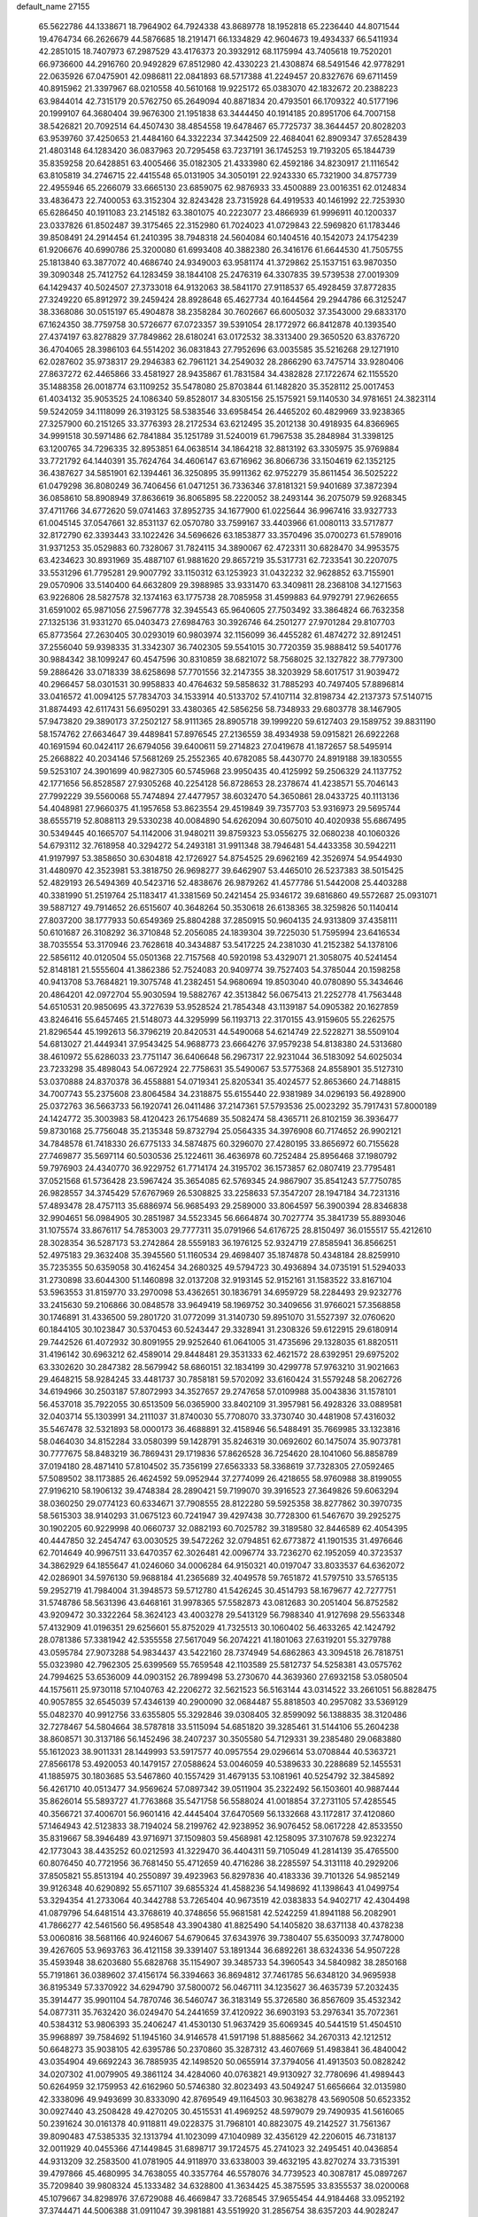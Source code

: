 default_name                                                                    
27155
  65.5622786  44.1338671  18.7964902  64.7924338  43.8689778  18.1952818
  65.2236440  44.8071544  19.4764734  66.2626679  44.5876685  18.2191471
  66.1334829  42.9604673  19.4934337  66.5411934  42.2851015  18.7407973
  67.2987529  43.4176373  20.3932912  68.1175994  43.7405618  19.7520201
  66.9736600  44.2916760  20.9492829  67.8512980  42.4330223  21.4308874
  68.5491546  42.9778291  22.0635926  67.0475901  42.0986811  22.0841893
  68.5717388  41.2249457  20.8327676  69.6711459  40.8915962  21.3397967
  68.0210558  40.5610168  19.9225172  65.0383070  42.1832672  20.2388223
  63.9844014  42.7315179  20.5762750  65.2649094  40.8871834  20.4793501
  66.1709322  40.5177196  20.1999107  64.3680404  39.9676300  21.1951838
  63.3444450  40.1914185  20.8951706  64.7007158  38.5426821  20.7092514
  64.4507430  38.4854558  19.6478467  65.7725737  38.3644457  20.8028203
  63.9539760  37.4250653  21.4484160  64.3322234  37.3442509  22.4684041
  62.8909347  37.6528439  21.4803148  64.1283420  36.0837963  20.7295458
  63.7237191  36.1745253  19.7193205  65.1844739  35.8359258  20.6428851
  63.4005466  35.0182305  21.4333980  62.4592186  34.8230917  21.1116542
  63.8105819  34.2746715  22.4415548  65.0131905  34.3050191  22.9243330
  65.7321900  34.8757739  22.4955946  65.2266079  33.6665130  23.6859075
  62.9876933  33.4500889  23.0016351  62.0124834  33.4836473  22.7400053
  63.3152304  32.8243428  23.7315928  64.4919533  40.1461992  22.7253930
  65.6286450  40.1911083  23.2145182  63.3801075  40.2223077  23.4866939
  61.9996911  40.1200337  23.0337826  61.8502487  39.3175465  22.3152980
  61.7024023  41.0729843  22.5969820  61.1783446  39.8508491  24.2914454
  61.2410395  38.7948318  24.5604084  60.1404516  40.1542073  24.1754239
  61.9206676  40.6990786  25.3200080  61.6993408  40.3882380  26.3416176
  61.6644530  41.7505755  25.1813840  63.3877072  40.4686740  24.9349003
  63.9581174  41.3729862  25.1537151  63.9870350  39.3090348  25.7412752
  64.1283459  38.1844108  25.2476319  64.3307835  39.5739538  27.0019309
  64.1429437  40.5024507  27.3733018  64.9132063  38.5841170  27.9118537
  65.4928459  37.8772835  27.3249220  65.8912972  39.2459424  28.8928648
  65.4627734  40.1644564  29.2944786  66.3125247  38.3368086  30.0515197
  65.4904878  38.2358284  30.7602667  66.6005032  37.3543000  29.6833170
  67.1624350  38.7759758  30.5726677  67.0723357  39.5391054  28.1772972
  66.8412878  40.1393540  27.4374197  63.8278829  37.7849862  28.6180241
  63.0172532  38.3313400  29.3650520  63.8376720  36.4704065  28.3986103
  64.5514202  36.0831843  27.7952696  63.0035585  35.5216268  29.1271910
  62.0287602  35.9738317  29.2946383  62.7961121  34.2549032  28.2866290
  63.7475714  33.9280406  27.8637272  62.4465866  33.4581927  28.9435867
  61.7831584  34.4382828  27.1722674  62.1155520  35.1488358  26.0018774
  63.1109252  35.5478080  25.8703844  61.1482820  35.3528112  25.0017453
  61.4034132  35.9053525  24.1086340  59.8528017  34.8305156  25.1575921
  59.1140530  34.9781651  24.3823114  59.5242059  34.1118099  26.3193125
  58.5383546  33.6958454  26.4465202  60.4829969  33.9238365  27.3257900
  60.2151265  33.3776393  28.2172534  63.6212495  35.2012138  30.4918935
  64.8366965  34.9991518  30.5971486  62.7841884  35.1251789  31.5240019
  61.7967538  35.2848984  31.3398125  63.1200765  34.7296335  32.8953851
  64.0638514  34.1864218  32.8813192  63.3305975  35.9769884  33.7721792
  64.1440391  35.7624764  34.4606147  63.6716962  36.8066736  33.1504619
  62.1352125  36.4387627  34.5851901  62.1394461  36.3250895  35.9911362
  62.9752279  35.8611454  36.5025222  61.0479298  36.8080249  36.7406456
  61.0471251  36.7336346  37.8181321  59.9401689  37.3872394  36.0858610
  58.8908949  37.8636619  36.8065895  58.2220052  38.2493144  36.2075079
  59.9268345  37.4711766  34.6772620  59.0741463  37.8952735  34.1677900
  61.0225644  36.9967416  33.9327733  61.0045145  37.0547661  32.8531137
  62.0570780  33.7599167  33.4403966  61.0080113  33.5717877  32.8172790
  62.3393443  33.1022426  34.5696626  63.1853877  33.3570496  35.0700273
  61.5789016  31.9371253  35.0529883  60.7328067  31.7824115  34.3890067
  62.4723311  30.6828470  34.9953575  63.4234623  30.8931969  35.4887107
  61.9881620  29.8657219  35.5317731  62.7233541  30.2207075  33.5531296
  61.7795281  29.9007792  33.1150312  63.1253923  31.0432232  32.9628852
  63.7155901  29.0570906  33.5140400  64.6632809  29.3988985  33.9331470
  63.3409811  28.2368108  34.1271563  63.9226806  28.5827578  32.1374163
  63.1775738  28.7085958  31.4599883  64.9792791  27.9626655  31.6591002
  65.9871056  27.5967778  32.3945543  65.9640605  27.7503492  33.3864824
  66.7632358  27.1325136  31.9331270  65.0403473  27.6984763  30.3926746
  64.2501277  27.9701284  29.8107703  65.8773564  27.2630405  30.0293019
  60.9803974  32.1156099  36.4455282  61.4874272  32.8912451  37.2556040
  59.9398335  31.3342307  36.7402305  59.5541015  30.7720359  35.9888412
  59.5401776  30.9884342  38.1099247  60.4547596  30.8310859  38.6821072
  58.7568025  32.1327822  38.7797300  59.2886426  33.0718339  38.6258698
  57.7701556  32.2147355  38.3203929  58.6017517  31.9039472  40.2966457
  58.0301531  30.9958833  40.4764632  59.5858632  31.7885293  40.7497405
  57.8896814  33.0416572  41.0094125  57.7834703  34.1533914  40.5133702
  57.4107114  32.8198734  42.2137373  57.5140715  31.8874493  42.6117431
  56.6950291  33.4380365  42.5856256  58.7348933  29.6803778  38.1467905
  57.9473820  29.3890173  37.2502127  58.9111365  28.8905718  39.1999220
  59.6127403  29.1589752  39.8831190  58.1574762  27.6634647  39.4489841
  57.8976545  27.2136559  38.4934938  59.0915821  26.6922268  40.1691594
  60.0424117  26.6794056  39.6400611  59.2714823  27.0419678  41.1872657
  58.5495914  25.2668822  40.2034146  57.5681269  25.2552365  40.6782085
  58.4430770  24.8919188  39.1830555  59.5253107  24.3901699  40.9827305
  60.5745968  23.9950435  40.4125992  59.2506329  24.1137752  42.1771656
  56.8528587  27.9305268  40.2254128  56.8728653  28.2378674  41.4238571
  55.7046143  27.7992229  39.5560068  55.7474894  27.4477957  38.6032470
  54.3650861  28.0433725  40.1113136  54.4048981  27.9660375  41.1957658
  53.8623554  29.4519849  39.7357703  53.9316973  29.5695744  38.6555719
  52.8088113  29.5330238  40.0084890  54.6262094  30.6075010  40.4020938
  55.6867495  30.5349445  40.1665707  54.1142006  31.9480211  39.8759323
  53.0556275  32.0680238  40.1060326  54.6793112  32.7618958  40.3294272
  54.2493181  31.9911348  38.7946481  54.4433358  30.5942211  41.9197997
  53.3858650  30.6304818  42.1726927  54.8754525  29.6962169  42.3526974
  54.9544930  31.4480970  42.3523981  53.3818750  26.9698277  39.6462907
  53.4465010  26.5237383  38.5015425  52.4829193  26.5494369  40.5423716
  52.4838676  26.9879262  41.4577786  51.5442008  25.4403288  40.3381990
  51.2519764  25.1183417  41.3381569  50.2421454  25.9346172  39.6816860
  49.5572687  25.0931071  39.5887127  49.7914652  26.6515607  40.3648264
  50.3530618  26.6138365  38.3259826  50.1140414  27.8037200  38.1777933
  50.6549369  25.8804288  37.2850915  50.9604135  24.9313809  37.4358111
  50.6101687  26.3108292  36.3710848  52.2056085  24.1839304  39.7225030
  51.7595994  23.6416534  38.7035554  53.3170946  23.7628618  40.3434887
  53.5417225  24.2381030  41.2152382  54.1378106  22.5856112  40.0120504
  55.0501368  22.7157568  40.5920198  53.4329071  21.3058075  40.5241454
  52.8148181  21.5555604  41.3862386  52.7524083  20.9409774  39.7527403
  54.3785044  20.1598258  40.9413708  53.7684821  19.3075748  41.2382451
  54.9680694  19.8503040  40.0780890  55.3434646  20.4864201  42.0972704
  55.9030594  19.5882767  42.3513842  56.0675413  21.2252778  41.7563448
  54.6510531  20.9850695  43.3727639  53.9528524  21.7854348  43.1139187
  54.0905382  20.1627859  43.8246416  55.6457465  21.5148073  44.3295999
  56.1193713  22.3170155  43.9159605  55.2262575  21.8296544  45.1992613
  56.3796219  20.8420531  44.5490068  54.6214749  22.5228271  38.5509104
  54.6813027  21.4449341  37.9543425  54.9688773  23.6664276  37.9579238
  54.8138380  24.5313680  38.4610972  55.6286033  23.7751147  36.6406648
  56.2967317  22.9231044  36.5183092  54.6025034  23.7233298  35.4898043
  54.0672924  22.7758631  35.5490067  53.5775368  24.8558901  35.5127310
  53.0370888  24.8370378  36.4558881  54.0719341  25.8205341  35.4024577
  52.8653660  24.7148815  34.7007743  55.2375608  23.8064584  34.2318875
  55.6155440  22.9381989  34.0296193  56.4928900  25.0372763  36.5663733
  56.1920741  26.0411486  37.2147361  57.5793536  25.0023292  35.7917431
  57.8000189  24.1424772  35.3003983  58.4120423  26.1754689  35.5082474
  58.4365711  26.8102159  36.3936477  59.8730168  25.7756048  35.2135348
  59.8732794  25.0564335  34.3976908  60.7174652  26.9902121  34.7848578
  61.7418330  26.6775133  34.5874875  60.3296070  27.4280195  33.8656972
  60.7155628  27.7469877  35.5697114  60.5030536  25.1224611  36.4636978
  60.7252484  25.8956468  37.1980792  59.7976903  24.4340770  36.9229752
  61.7714174  24.3195702  36.1573857  62.0807419  23.7795481  37.0521568
  61.5736428  23.5967424  35.3654085  62.5769345  24.9867907  35.8541243
  57.7750785  26.9828557  34.3745429  57.6767969  26.5308825  33.2258633
  57.3547207  28.1947184  34.7231316  57.4893478  28.4757113  35.6886974
  56.9685493  29.2589000  33.8064597  56.3900394  28.8346838  32.9904651
  56.0984905  30.2851987  34.5523345  56.6664874  30.7027774  35.3841739
  55.8893046  31.1075574  33.8676117  54.7853003  29.7777311  35.0791966
  54.6176725  28.8150497  36.0155517  55.4212610  28.3028354  36.5287173
  53.2742864  28.5559183  36.1976125  52.9324719  27.8585941  36.8566251
  52.4975183  29.3632408  35.3945560  51.1160534  29.4698407  35.1874878
  50.4348184  28.8259910  35.7235355  50.6359058  30.4162454  34.2680325
  49.5794723  30.4936894  34.0735191  51.5294033  31.2730898  33.6044300
  51.1460898  32.0137208  32.9193145  52.9152161  31.1583522  33.8167104
  53.5963553  31.8159770  33.2970098  53.4362651  30.1836791  34.6959729
  58.2284493  29.9232776  33.2415630  59.2106866  30.0848578  33.9649419
  58.1969752  30.3409656  31.9766021  57.3568858  30.1746891  31.4336500
  59.2801720  31.0772099  31.3140730  59.8951070  31.5527397  32.0760620
  60.1844105  30.1023847  30.5370453  60.5243447  29.3328941  31.2308326
  59.6122915  29.6180914  29.7442526  61.4072932  30.8091955  29.9252640
  61.0641005  31.4735696  29.1328035  61.8820511  31.4196142  30.6963212
  62.4589014  29.8448481  29.3531333  62.4621572  28.6392951  29.6975202
  63.3302620  30.2847382  28.5679942  58.6860151  32.1834199  30.4299778
  57.9763210  31.9021663  29.4648215  58.9284245  33.4481737  30.7858181
  59.5702092  33.6160424  31.5579248  58.2062726  34.6194966  30.2503187
  57.8072993  34.3527657  29.2747658  57.0109988  35.0043836  31.1578101
  56.4537018  35.7922055  30.6513509  56.0365900  33.8402109  31.3957981
  56.4928326  33.0889581  32.0403714  55.1303991  34.2111037  31.8740030
  55.7708070  33.3730740  30.4481908  57.4316032  35.5467478  32.5321893
  58.0000173  36.4688891  32.4158946  56.5488491  35.7669985  33.1323816
  58.0464030  34.8152284  33.0580399  59.1428791  35.8246319  30.0692602
  60.1475074  35.9073781  30.7777675  58.8483219  36.7869431  29.1719836
  57.8626528  36.7254620  28.1041060  56.8858789  37.0194180  28.4871410
  57.8104502  35.7356199  27.6563333  58.3368619  37.7328305  27.0592465
  57.5089502  38.1173885  26.4624592  59.0952944  37.2774099  26.4218655
  58.9760988  38.8199055  27.9196210  58.1906132  39.4748384  28.2890421
  59.7199070  39.3916523  27.3649826  59.6063294  38.0360250  29.0774123
  60.6334671  37.7908555  28.8122280  59.5925358  38.8277862  30.3970735
  58.5615303  38.9140293  31.0675123  60.7241947  39.4297438  30.7728300
  61.5467670  39.2925275  30.1902205  60.9229998  40.0660737  32.0882193
  60.7025782  39.3189580  32.8446589  62.4054395  40.4447850  32.2454747
  63.0030525  39.5472262  32.0794851  62.6773872  41.1901535  31.4976646
  62.7014649  40.9967511  33.6470357  62.3026481  42.0096774  33.7236270
  62.1952059  40.3723537  34.3862929  64.1855647  41.0246060  34.0006284
  64.9150321  40.0197047  33.8033537  64.6362072  42.0286901  34.5976130
  59.9688184  41.2365689  32.4049578  59.7651872  41.5797510  33.5765135
  59.2952719  41.7984004  31.3948573  59.5712780  41.5426245  30.4514793
  58.1679677  42.7277751  31.5748786  58.5631396  43.6468161  31.9978365
  57.5582873  43.0812683  30.2051404  56.8752582  43.9209472  30.3322264
  58.3624123  43.4003278  29.5413129  56.7988340  41.9127698  29.5563348
  57.4132909  41.0196351  29.6256601  55.8752029  41.7325513  30.1060402
  56.4633265  42.1424792  28.0781386  57.3381942  42.5355558  27.5617049
  56.2074221  41.1801063  27.6319201  55.3279788  43.0595784  27.9073288
  54.9834437  43.5422160  28.7374949  54.6862863  43.3094518  26.7818751
  55.0323980  42.7962305  25.6399569  55.7659548  42.1103589  25.5812737
  54.5258381  43.0575762  24.7994625  53.6536009  44.0903152  26.7899498
  53.2730670  44.3639360  27.6932158  53.0580504  44.1575611  25.9730118
  57.1040763  42.2206272  32.5621523  56.5163144  43.0314522  33.2661051
  56.8828475  40.9057855  32.6545039  57.4346139  40.2900090  32.0684487
  55.8818503  40.2957082  33.5369129  55.0482370  40.9912756  33.6355805
  55.3292846  39.0308405  32.8599092  56.1388835  38.3120486  32.7278467
  54.5804664  38.5787818  33.5115094  54.6851820  39.3285461  31.5144106
  55.2604238  38.8608571  30.3137186  56.1452496  38.2407237  30.3505580
  54.7129331  39.2385480  29.0683880  55.1612023  38.9011331  28.1449993
  53.5917577  40.0957554  29.0296614  53.0708844  40.5363721  27.8566178
  53.4920053  40.1479157  27.0588624  53.0046059  40.5389633  30.2288689
  52.1455531  41.1885975  30.1803685  53.5467860  40.1557429  31.4679135
  53.1081961  40.5254792  32.3845892  56.4261710  40.0513477  34.9569624
  57.0897342  39.0511904  35.2322492  56.1503601  40.9887444  35.8626014
  55.5893727  41.7763868  35.5471758  56.5588024  41.0018854  37.2731105
  57.4285545  40.3566721  37.4006701  56.9601416  42.4445404  37.6470569
  56.1332668  43.1172817  37.4120860  57.1464943  42.5123833  38.7194024
  58.2199762  42.9238952  36.9076452  58.0617228  42.8533550  35.8319667
  58.3946489  43.9716971  37.1509803  59.4568981  42.1258095  37.3107678
  59.9232274  42.1773043  38.4435252  60.0212593  41.3229470  36.4404311
  59.7105049  41.2814139  35.4765500  60.8076450  40.7721956  36.7681450
  55.4712659  40.4716286  38.2285597  54.3131118  40.2929206  37.8505821
  55.8513194  40.2550897  39.4923963  56.8297836  40.4183336  39.7101326
  54.9852149  39.9126348  40.6290892  55.6571107  39.6855324  41.4588236
  54.1498692  41.1398643  41.0499754  53.3294354  41.2733064  40.3442788
  53.7265404  40.9673519  42.0383833  54.9402717  42.4304498  41.0879796
  54.6481514  43.3768619  40.3748656  55.9681581  42.5242259  41.8941188
  56.2082901  41.7866277  42.5461560  56.4958548  43.3904380  41.8825490
  54.1405820  38.6371138  40.4378238  53.0060816  38.5681166  40.9246067
  54.6790645  37.6343976  39.7380407  55.6350093  37.7478000  39.4267605
  53.9693763  36.4121158  39.3391407  53.1891344  36.6892261  38.6324336
  54.9507228  35.4593948  38.6203680  55.6828768  35.1154907  39.3485733
  54.3960543  34.5840982  38.2850168  55.7191861  36.0389602  37.4156174
  56.3394663  36.8694812  37.7461785  56.6348120  34.9695938  36.8195349
  57.3370922  34.6294790  37.5800072  56.0467111  34.1235627  36.4635739
  57.2032435  35.3914477  35.9901104  54.7870746  36.5460747  36.3183149
  55.3726580  36.8567609  35.4532342  54.0877311  35.7632420  36.0249470
  54.2441659  37.4120922  36.6903193  53.2976341  35.7072361  40.5384312
  53.9806393  35.2406247  41.4530130  51.9637429  35.6069345  40.5441519
  51.4504510  35.9968897  39.7584692  51.1945160  34.9146578  41.5917198
  51.8885662  34.2670313  42.1212512  50.6648273  35.9038105  42.6395786
  50.2370860  35.3287312  43.4607669  51.4983841  36.4840042  43.0354904
  49.6692243  36.7885935  42.1498520  50.0655914  37.3794056  41.4913503
  50.0828242  34.0207302  41.0079905  49.3861124  34.4284060  40.0763821
  49.9130927  32.7780696  41.4989443  50.6264959  32.1759953  42.6162960
  50.5746380  32.8023493  43.5049247  51.6656664  32.0135980  42.3338096
  49.9493699  30.8333090  42.8769549  49.1164503  30.9638278  43.5690508
  50.6523352  30.0927440  43.2508428  49.4270205  30.4515531  41.4969252
  48.5979079  29.7490935  41.5616065  50.2391624  30.0161378  40.9118811
  49.0228375  31.7968101  40.8823075  49.2142527  31.7561367  39.8090483
  47.5385335  32.1313794  41.1023099  47.1040989  32.4356129  42.2206015
  46.7318137  32.0011929  40.0455366  47.1449845  31.6898717  39.1724575
  45.2741023  32.2495451  40.0436854  44.9313209  32.2583500  41.0781905
  44.9118970  33.6338003  39.4632195  43.8270274  33.7315391  39.4797866
  45.4680995  34.7638055  40.3357764  46.5578076  34.7739523  40.3087817
  45.0897267  35.7209840  39.9808324  45.1333482  34.6328800  41.3634425
  45.3875595  33.8355537  38.0200068  45.1079667  34.8298976  37.6729088
  46.4669847  33.7268545  37.9655454  44.9184468  33.0952192  37.3744471
  44.5006388  31.0911047  39.3981881  43.5519920  31.2856754  38.6357203
  44.9028247  29.8627424  39.7261700  45.7062998  29.7760870  40.3353180
  44.2449105  28.6281520  39.3002211  44.6418821  27.8031607  39.8848049
  43.1775840  28.6968431  39.5063072  44.4473864  28.2936435  37.8214543
  45.5248413  28.4971222  37.2612997  43.4094859  27.7533926  37.1802319
  42.5472390  27.6037998  37.6983157  43.4564977  27.2824681  35.7895541
  44.3092647  27.7285750  35.2811573  43.6075336  25.7597114  35.7348683
  42.7081886  25.2960728  36.1444918  43.7168277  25.4508454  34.6948842
  44.7340095  25.3129551  36.4663050  44.6019101  25.5701373  37.4027870
  42.2050176  27.6605175  35.0060877  41.1036314  27.7066820  35.5613280
  42.3686564  27.8730362  33.7025839  43.3057648  27.7667394  33.3235711
  41.2797898  27.8252679  32.7285859  40.3113263  27.9210661  33.2184071
  41.3840709  28.6482947  32.0300832  41.3038970  26.5116615  31.9471659
  42.0532487  25.5887038  32.2779285  40.5093390  26.4112416  30.8860703
  39.9470738  27.2127216  30.6229365  40.5029461  25.2250145  30.0333720
  40.3599376  24.3428179  30.6609028  39.3173320  25.3228402  29.0715366
  38.3957116  25.4687242  29.6348704  39.4685777  26.1621846  28.3973817
  39.2351090  24.4075073  28.4869023  41.8446594  25.0898816  29.2865487
  42.2633771  26.0229988  28.5991872  42.5040875  23.9317543  29.3951995
  42.1118982  23.2100578  29.9904789  43.7708724  23.6003005  28.7170213
  44.0198432  22.5890419  29.0418690  43.5635272  23.5180235  27.1936528
  43.4797014  24.5266391  26.7866690  44.4495120  23.0682129  26.7432156
  42.3506589  22.7116051  26.7688173  42.4407956  21.3121188  26.6890933
  43.3691166  20.8207925  26.9425428  41.3409314  20.5560645  26.2465711
  41.4259247  19.4850774  26.1433397  40.1368408  21.1980471  25.8918220
  39.0935308  20.4680203  25.4241250  38.4545107  21.0217533  24.9365509
  40.0328554  22.6012292  26.0129368  39.1154972  23.0983253  25.7403416
  41.1400000  23.3550472  26.4477828  41.0742488  24.4328545  26.5067188
  45.0003721  24.4475744  29.1158817  45.9988887  24.4790906  28.3925811
  44.9776935  25.1162602  30.2735116  44.1445077  25.0864469  30.8440117
  46.1691407  25.7669757  30.8239315  46.9783210  25.0361408  30.8538388
  46.4781798  26.5769471  30.1636617  45.9904382  26.3456066  32.2278178
  44.9412838  26.9027215  32.5610789  47.0473945  26.2509008  33.0378046
  47.8675896  25.7690786  32.6969230  47.1686123  27.0080649  34.2899338
  46.2421334  26.8881699  34.8477751  48.2814075  26.4319593  35.1720502
  48.2638363  26.9499530  36.1323382  48.0805910  25.3752274  35.3555156
  49.5724908  26.5717852  34.6007691  49.6224639  26.0544499  33.7719832
  47.3535738  28.5111789  34.0195191  47.7918885  28.9147749  32.9353549
  46.9785253  29.3527007  34.9885319  46.6226509  28.9614957  35.8578019
  46.9034542  30.8166969  34.8438240  47.4299490  31.0946374  33.9359497
  45.4479078  31.3017657  34.6697474  44.8892033  31.0953240  35.5833616
  45.3780646  32.8087760  34.3766875  45.8065642  33.3833856  35.1950260
  45.9217811  33.0369382  33.4595929  44.3403202  33.1147179  34.2588761
  44.7487312  30.5937370  33.5006685  45.2827529  30.7856050  32.5707138
  44.7099510  29.5206770  33.6723231  43.7274987  30.9525788  33.4067524
  47.5955650  31.5213530  36.0137525  47.4031394  31.1615148  37.1770925
  48.3932979  32.5438427  35.7066975  48.5059080  32.7765461  34.7244802
  49.1463151  33.3452220  36.6715464  48.9035191  33.0341653  37.6886494
  50.6405768  33.0830770  36.4405205  50.8327222  32.0102143  36.4977605
  50.9282163  33.4344752  35.4479707  51.6505272  33.9125010  37.6950998
  51.2805850  35.1804720  37.4478973  48.7868761  34.8317539  36.5298558
  48.7583130  35.3569944  35.4167134  48.5298667  35.5183658  37.6423287
  48.6388461  35.0448769  38.5334737  48.4494617  36.9735904  37.6921598
  47.9339572  37.3325729  36.8009007  47.6309366  37.3948953  38.9161372
  47.5811078  38.4826665  38.9727716  46.6196664  37.0032580  38.8286344
  48.0913126  37.0112904  39.8276084  49.8586373  37.5853112  37.7152432
  50.7919389  37.0048061  38.2745705  50.0065316  38.7587872  37.1082051
  49.2049220  39.1425761  36.6167112  51.2639848  39.4900948  36.9900435
  51.8695820  39.3255215  37.8836278  52.0154192  38.9311944  35.7703330
  53.0023451  39.3877505  35.6919696  52.1323023  37.8521552  35.8699948
  51.4566851  39.1364863  34.8607577  51.0088715  41.0029970  36.8541438
  49.8563117  41.4478862  36.7754787  52.0810928  41.7886404  36.7967679
  52.9895506  41.3589174  36.9496754  52.0773022  43.1712036  36.3187320
  51.0763984  43.4391912  35.9845738  52.4571603  44.1201191  37.4626350
  51.7900164  43.9441813  38.3080858  53.4738452  43.8984604  37.7920186
  52.3679960  45.5795714  37.0653559  51.1515036  46.2719979  37.2082480
  50.2937655  45.7784829  37.6385252  51.0403658  47.6015999  36.7704132
  50.0969924  48.1222327  36.8686220  52.1492418  48.2442216  36.1932278
  52.0674740  49.2677950  35.8545548  53.3710146  47.5638062  36.0670252
  54.2224699  48.0649116  35.6289221  53.4805163  46.2310515  36.5003627
  54.4149456  45.7010999  36.3843242  53.0203784  43.2989411  35.1138529
  54.1509139  42.8259642  35.1716325  52.5621403  43.8988234  34.0177927
  51.6351530  44.3120360  34.0554098  53.3404611  44.1286114  32.7974904
  54.1355893  43.3881461  32.7178853  52.4183210  43.9515208  31.5850478
  52.0522832  42.9266285  31.5738930  51.5525292  44.6057593  31.7006364
  53.0910555  44.2621652  30.2421850  54.3216152  44.4588940  30.1533680
  52.3694375  44.3258435  29.2225290  53.9723756  45.5262331  32.8014362
  53.2811495  46.5262184  32.6042859  55.2907036  45.6138538  32.9723864
  55.8186651  44.7599253  33.1392040  56.0131461  46.8934594  32.9995525
  55.4147999  47.5870369  33.5907050  57.3614862  46.7620715  33.7343642
  57.9204651  47.6909898  33.6240594  57.1631772  46.4891778  35.2258178
  56.5979640  47.3047247  35.6758268  56.6289827  45.5494553  35.3692121
  58.1348635  46.4205507  35.7140274  58.1476715  45.6953319  33.2560292
  58.4293009  45.9177799  32.3392252  56.1606447  47.5779574  31.6292012
  56.4751781  48.7726031  31.6104782  55.8686251  46.9281881  30.4857052
  55.5624308  45.9568943  30.5429449  55.8132228  47.6150813  29.1708546
  56.5930447  48.3760074  29.1337846  56.0292225  46.6429033  27.9960371
  55.3431378  45.8077729  28.1090342  55.7632499  47.1550799  27.0687379
  57.4522784  46.0921765  27.8191086  57.7216340  45.5109569  28.6969279
  57.4411274  45.4193629  26.9607668  58.5152850  47.1809650  27.5892315
  58.1917106  47.8619858  26.8007706  58.6411667  47.7533893  28.5084914
  59.8720459  46.5675279  27.2208922  60.6571693  47.3032164  27.4135324
  60.0493804  45.6991965  27.8627870  59.9281468  46.1599515  25.7984484
  60.7583219  45.6074330  25.6031432  59.1523350  45.5509765  25.5504832
  59.9346387  46.9643190  25.1755207  54.4994297  48.3677077  28.9572768
  54.5307432  49.5261365  28.5386733  53.3532547  47.7497548  29.2453100
  53.3898472  46.7943780  29.5758084  52.0346969  48.4131573  29.1270741
  52.0740179  49.1460246  28.3207838  50.9187143  47.4251195  28.7670106
  49.9761110  47.9718696  28.7504913  51.1019461  46.7829261  27.3950409
  52.0620904  46.2762886  27.3320466  50.3003776  46.0651021  27.2182200
  51.0563435  47.5525338  26.6239630  50.8249093  46.4107699  29.7352298
  51.3437002  45.6412928  29.4235732  51.6260445  49.1825091  30.3871748
  50.7962906  50.0850486  30.2994849  52.2058479  48.8634681  31.5469497
  52.8183097  48.0568741  31.5721294  51.8821273  49.4788097  32.8343029
  52.6917340  49.2648370  33.5307087  51.8074092  50.5609752  32.7166915
  50.5760988  48.9502471  33.4359616  49.7883865  49.7443201  33.9528060
  50.3024984  47.6444578  33.3285785  51.0256623  47.0459893  32.9459147
  48.9847697  47.0391499  33.5909550  48.3453666  47.7540020  34.1099568
  48.3330650  46.6662045  32.2445239  48.9693613  45.9252519  31.7573030
  47.3770116  46.1871052  32.4432959  48.1026027  47.8204414  31.2552045
  49.0434152  48.3096277  31.0259679  47.5047604  47.2664976  29.9657278
  48.1777708  46.5296371  29.5310340  46.5580915  46.7919858  30.1952653
  47.3546895  48.0735872  29.2482394  47.1146861  48.8523279  31.7861972
  47.4749159  49.2860939  32.7160561  47.0063637  49.6527901  31.0556119
  46.1476063  48.3822624  31.9527206  49.0560086  45.7760988  34.4613610
  49.9859521  44.9820189  34.3248043  48.0222406  45.5019835  35.2736786
  47.2655245  46.1791147  35.3306967  47.8063813  44.1431422  35.8123829
  48.7735631  43.7380522  36.1129911  46.8870235  44.1209975  37.0428711
  45.9948754  44.7239520  36.8655396  46.5818306  43.0898529  37.2151009
  47.6173367  44.6062404  38.2976360  48.6112588  44.1595720  38.3248028
  47.7265665  45.6883703  38.2478828  46.8722144  44.2107808  39.5829974
  45.8346199  44.5399387  39.5176759  46.8758893  43.1245927  39.6884892
  47.4986477  44.8261061  40.7639152  47.0726219  45.6683693  41.1386512
  48.6856079  44.5341584  41.2564990  49.3989395  43.5235173  40.8622280
  49.0051486  42.8100533  40.2637660  50.3382800  43.4440174  41.2362275
  49.2178972  45.2973931  42.1546429  48.7162165  46.1362856  42.4230479
  50.2033818  45.1819947  42.3572582  47.2709560  43.2127960  34.7280665
  46.3145603  43.5444977  34.0199451  47.8608729  42.0256477  34.6266178
  48.5936623  41.7962465  35.2897479  47.5752282  41.0522200  33.5631878
  46.6187510  41.3070432  33.1120980  48.6262399  41.1128383  32.4322225
  48.3190434  40.4167776  31.6541859  48.7120604  42.5026909  31.7910428
  49.1302151  43.2251514  32.4908150  49.3557133  42.4629964  30.9116359
  47.7188488  42.8306985  31.4842939  50.0264588  40.6928986  32.8857565
  50.3839546  41.3470189  33.6814582  50.0050123  39.6612220  33.2314156
  50.7082401  40.7530491  32.0404263  47.4284658  39.6334264  34.1120388
  47.9721066  39.3003195  35.1644002  46.6957579  38.7968271  33.3825702
  46.2946275  39.1616084  32.5249603  46.6474711  37.3515795  33.5527650
  47.1733801  37.0744351  34.4667040  45.1890897  36.9108457  33.6941909
  44.7423907  37.3992720  34.5585221  44.6335439  37.1794053  32.7949466
  45.1433948  35.8303633  33.8338553  47.3413876  36.6673209  32.3652732
  47.0996006  37.0158440  31.2061348  48.1936760  35.6882462  32.6625507
  48.3471263  35.4834721  33.6460658  48.9843963  34.9192868  31.6954027
  48.8221738  35.3179502  30.6946847  50.4924256  35.0331373  32.0097302
  50.6909477  34.5601369  32.9723322  51.3265091  34.3136238  30.9433372
  52.3872903  34.3992326  31.1810015  51.0635469  33.2593368  30.9204582
  51.1425243  34.7466519  29.9605932  50.9703560  36.4899299  32.1013463
  50.7278219  37.0265715  31.1867945  50.4945163  36.9879430  32.9461474
  52.0491085  36.5188735  32.2574126  48.5282444  33.4596698  31.7221065
  48.6044106  32.8132576  32.7672361  48.0678056  32.9304285  30.5840640
  48.0604093  33.5310009  29.7634630  47.6858769  31.5219021  30.3955832
  47.3984815  31.0959935  31.3590744  46.4674958  31.4566451  29.4544784
  45.6954024  32.1227116  29.8378015  46.7572059  31.8039530  28.4619677
  45.8647250  30.0476498  29.3459011  46.6270311  29.3455206  29.0084733
  45.5195471  29.7368811  30.3332701  44.6814592  30.0190980  28.3638028
  43.9724962  30.8051671  28.6255595  45.0341240  30.2023259  27.3487816
  43.9893882  28.6517534  28.4382356  44.6804602  27.8763395  28.1028732
  43.7317237  28.4501371  29.4823618  42.7550098  28.5911298  27.6253310
  42.3914408  27.6447156  27.6367850  42.0345090  29.2002812  28.0013907
  42.9115082  28.8629250  26.6488318  48.8713311  30.7203561  29.8502187
  49.3497512  30.9994843  28.7488807  49.3238277  29.7085990  30.5960635
  48.8628281  29.5445776  31.4885918  50.3496405  28.7382497  30.1765967
  51.0164418  29.1977497  29.4434035  51.1853239  28.3578103  31.4122428
  51.5838311  29.2757743  31.8378602  50.5404704  27.8965198  32.1626508
  52.3717661  27.4255695  31.1131826  52.0107634  26.4881950  30.6891576
  53.0368887  27.9021007  30.3940427  53.1357998  27.1380729  32.4167524
  53.3420628  28.0822148  32.9190886  52.5020996  26.5423624  33.0752923
  54.4804971  26.4266027  32.2276325  55.1805196  27.1014705  31.7275259
  54.8919091  26.2033602  33.2173850  54.3663240  25.1707270  31.4550680
  54.2651469  25.3593037  30.4599707  55.2236586  24.6348260  31.5657458
  53.5855253  24.6030766  31.7703849  49.6705849  27.5356058  29.5200056
  49.2593753  26.6036716  30.2184829  49.5250398  27.5641134  28.1905730
  49.8960246  28.3545815  27.6806579  48.8772564  26.4798795  27.4367809
  47.8622238  26.3553455  27.8157018  48.8051312  26.8038964  25.9326148
  49.8161946  26.9548042  25.5526696  48.3887515  25.9341247  25.4207434
  47.9479855  28.0291947  25.5693677  48.3929707  28.9291934  25.9953268
  47.8899621  28.1792892  24.0526199  47.4234656  27.2992271  23.6086114
  47.3054652  29.0578524  23.7876124  48.8955382  28.2960778  23.6607925
  46.5159850  27.8905768  26.0782614  46.5069681  27.9227084  27.1620762
  45.9062076  28.7067469  25.6933463  46.0863130  26.9467101  25.7394478
  49.5994710  25.1500628  27.6693187  50.8256422  25.0836025  27.5685247
  48.8398610  24.1152473  28.0177554  47.8313510  24.2460286  28.0308480
  49.3612027  22.8492698  28.5319048  50.3741380  23.0214616  28.8869299
  48.5256027  22.4368518  29.7423654  48.7328046  23.1060413  30.5787293
  47.4737034  22.5367927  29.4761636  48.7754212  21.0968648  30.1248607
  49.3660981  21.0829637  30.9113567  49.4114567  21.7548160  27.4594356
  48.4566874  21.5735296  26.6940362  50.5275395  21.0108540  27.4374546
  51.2013163  21.2192188  28.1691031  50.9028847  19.9731287  26.4521478
  51.9228998  19.6682494  26.6794232  50.0102256  18.7254200  26.6437830
  48.9868582  18.9942731  26.3866931  50.3330636  17.9476732  25.9514614
  50.0124958  18.1249230  28.0588315  51.0197442  17.7976779  28.3159738
  49.6840112  18.8705350  28.7820118  49.0499303  16.9299575  28.1062393
  48.0677377  17.2482847  27.7538517  49.4065877  16.1573835  27.4242021
  48.9336475  16.3564833  29.4604132  49.5638463  15.5990127  29.6910457
  48.0421292  16.6879037  30.3804973  47.1808654  17.6473282  30.1977216
  47.2039007  18.1925968  29.3488124  46.3972791  17.7743411  30.8310100
  47.9959975  16.0357670  31.5030622  48.5994154  15.2327183  31.6391902
  47.3830520  16.3500563  32.2493767  50.9466086  20.4398826  24.9713171
  50.7309334  19.6080074  24.0911427  51.1977117  21.7262360  24.6366879
  52.0017049  22.6775009  25.3911318  52.9244929  22.2235138  25.7550330
  51.4263383  23.0763105  26.2221102  52.3089420  23.8130703  24.4198935
  53.1702201  23.5557167  23.8048864  52.4635635  24.7567448  24.9406398
  51.0598765  23.8536458  23.5482096  51.2603488  24.3116072  22.5783214
  50.2719264  24.4020123  24.0675043  50.6610402  22.3782469  23.4295350
  49.5726899  22.3295788  23.4657495  51.0919810  21.7908915  22.0714908
  50.3881205  22.0060372  21.0886448  52.1854488  21.0229997  21.9939621
  52.7497012  20.9021355  22.8277615  52.6135381  20.3185154  20.7753329
  51.7812607  20.3232027  20.0701828  53.7710592  21.0775275  20.0987255
  54.6038031  21.1571343  20.7992626  54.1201799  20.4981909  19.2439529
  53.4071808  22.4556345  19.5761969  53.8578018  23.6140595  20.2353845
  54.4491099  23.5300999  21.1324722  53.5411668  24.8848944  19.7245680
  53.9073611  25.7722301  20.2201579  52.7545365  25.0026244  18.5650084
  52.5044329  25.9800115  18.1784619  52.2954891  23.8489036  17.9069174
  51.6890906  23.9413511  17.0167338  52.6293333  22.5777491  18.4081840
  52.2830008  21.6922539  17.8975856  52.9154828  18.8220019  20.9994031
  53.7188547  18.2403359  20.2688089  52.2844335  18.1658424  21.9828214
  51.6503687  18.6735984  22.5945466  52.4140271  16.7076025  22.1556730
  53.4682401  16.4444854  22.0559256  51.9598648  16.2889172  23.5632775
  51.0190725  16.7742167  23.8140992  51.8061580  15.2109579  23.5711906
  53.0104873  16.6271521  24.6285599  53.9735680  16.2175537  24.3213823
  53.1100134  17.7097796  24.7020811  52.6820563  16.0721976  26.0137211
  51.6272474  15.5102793  26.2936656  53.5938673  16.2020008  26.9501491
  54.4561093  16.6986857  26.7280343  53.2981114  16.1388421  27.9211477
  51.6741101  15.8858815  21.0800714  52.0897599  14.7611439  20.7953787
  50.6243907  16.4310017  20.4556326  50.3254758  17.3493636  20.7514062
  49.8240492  15.7843425  19.3991856  50.4562721  15.1063472  18.8275023
  48.6914142  14.9607045  20.0276724  48.2333490  14.3375339  19.2595345
  49.0864073  14.3130681  20.8122847  47.7005297  15.8204433  20.5570343
  48.0357176  16.1697481  21.4079198  49.2129211  16.8124147  18.4346285
  49.1954356  18.0111537  18.7314401  48.6221888  16.3570655  17.3209756
  48.7073726  15.3668892  17.0960190  47.7898509  17.2064834  16.4446735
  48.3959534  18.0548879  16.1310931  47.3410957  16.4617560  15.1663939
  46.7570500  17.1771384  14.5839009  48.5472191  16.0797714  14.2929223
  49.1283657  16.9701342  14.0551066  49.1816790  15.3603214  14.8099263
  48.2082315  15.6337967  13.3577556  46.4172462  15.2591667  15.4721693
  47.0085588  14.4154859  15.8223687  45.7111103  15.5132553  16.2588626
  45.5791296  14.8283363  14.2683992  44.8670447  14.0647728  14.5782441
  45.0168565  15.6745248  13.8853849  46.2237396  14.4301670  13.4863701
  46.5516257  17.7861866  17.1521440  45.9755731  18.7560796  16.6558019
  46.1209635  17.2120502  18.2830120  46.6420083  16.4270446  18.6552570
  44.9907420  17.7159654  19.0746317  44.1789351  17.9897331  18.3995871
  44.4629174  16.6483431  20.0637620  45.2137165  16.4851551  20.8363530
  43.2033050  17.1654482  20.7751581  43.4485753  18.0336858  21.3848903
  42.4353127  17.4461330  20.0535593  42.8109160  16.3874905  21.4305967
  44.1984923  15.2763529  19.4084711  45.1395339  14.8658615  19.0415357
  43.8243340  14.5888298  20.1681154  43.1979216  15.3112758  18.2511447
  43.1114866  14.3142843  17.8267638  42.2194800  15.6263314  18.6100790
  43.5399661  15.9897966  17.4719741  45.4190841  18.9845173  19.8063421
  44.8285891  20.0457740  19.6100916  46.5129230  18.8990812  20.5714310
  46.9660623  17.9983117  20.6621553  47.1027364  20.0523245  21.2548305
  46.3564830  20.4962035  21.9172264  48.3094647  19.6254740  22.0949746
  49.1431106  19.3812113  21.4350258  48.6027910  20.4724919  22.7098805
  48.0820661  18.4531665  23.0046447  48.5766845  17.1674809  22.7908314
  48.2168959  16.4615645  23.8732885  48.4807155  15.4310092  24.0481874
  47.5038629  17.2189697  24.7190190  47.0873103  16.8944806  25.5903552
  47.4182472  18.4847082  24.1924963  46.9610120  19.3514861  24.6443127
  47.5429610  21.1266514  20.2612815  47.2847686  22.3072436  20.4876227
  48.1518743  20.7250485  19.1405715  48.3762278  19.7410654  19.0395191
  48.6459978  21.6504792  18.1289423  49.2791826  22.3888801  18.6262763
  49.5172267  20.8736125  17.1372624  50.2591825  20.2829427  17.6759593
  48.9017101  20.2144710  16.5262433  50.0384562  21.5798912  16.4967995
  47.4989838  22.4122597  17.4398261  47.5280745  23.6456958  17.4029690
  46.4449789  21.7156271  16.9715280  46.4522026  20.7017854  17.0309476
  45.2607555  22.3845648  16.4062382  45.6146636  23.0905279  15.6517306
  44.3116199  21.3948035  15.6971006  44.8804677  20.8311730  14.9557507
  43.8926332  20.6984007  16.4260336  43.1657107  22.1531834  14.9888593
  42.5744307  22.6742568  15.7418515  43.5926012  22.9032418  14.3212607
  42.1920916  21.2778462  14.1858695  41.8448722  20.4593066  14.8138637
  41.3331055  21.8904296  13.9108950  42.8225903  20.7241448  12.9064923
  43.2195735  21.5578766  12.3267433  43.6535935  20.0662496  13.1766593
  41.8485131  19.9840336  12.0746032  42.3009080  19.5475196  11.2720694
  41.3745671  19.2627735  12.6116919  41.1270264  20.5850101  11.6920294
  44.5392763  23.2248672  17.4619929  44.1588019  24.3421533  17.1408795
  44.3893702  22.7667313  18.7128187  44.6948230  21.8182107  18.9164498
  43.7402686  23.5435267  19.7925719  42.7804057  23.8984483  19.4200729
  43.4529418  22.6157181  20.9823426  42.8800819  21.7611772  20.6185093
  44.3888574  22.2506900  21.4098204  42.6440365  23.3422513  22.0687050
  43.2903311  24.0587134  22.5748928  41.8177801  23.8885888  21.6130947
  42.0857964  22.3855650  23.1208551  42.9059140  21.8148496  23.5547916
  41.6461838  22.9912286  23.9098637  41.0366819  21.5053892  22.5712550
  40.2562842  21.9710213  22.1119836  40.9900130  20.1853841  22.6494249
  41.9252902  19.4516099  23.1747399  42.7689673  19.8605028  23.5666642
  41.7851573  18.4505834  23.1917375  39.9789543  19.5177008  22.1921349
  39.1781820  19.9941025  21.7902317  39.9728416  18.5141687  22.3382063
  44.5315877  24.7918274  20.2126446  43.9359533  25.8288446  20.5066313
  45.8603834  24.7206176  20.1910428  46.2759531  23.8134748  20.0123500
  46.7623779  25.8595034  20.4362406  46.4698429  26.3565498  21.3615522
  48.2086811  25.3635507  20.6028880  48.4991424  24.7835331  19.7261398
  49.2310936  26.4790670  20.8022973  49.3220738  27.0699233  19.8912329
  48.9232484  27.1242650  21.6213141  50.2029872  26.0405101  21.0291110
  48.2639885  24.5282178  21.7374959  48.0841509  23.6286066  21.4029325
  46.6551582  26.8934328  19.3147487  46.4392971  28.0754320  19.5824943
  46.7125401  26.4469376  18.0548416  46.9163000  25.4659243  17.8876592
  46.4888768  27.3061836  16.8896672  47.1908565  28.1401600  16.9314196
  46.7822811  26.4967999  15.6197305  47.8040489  26.1190750  15.6741591
  46.1216895  25.6291488  15.5914126  46.6330425  27.2728135  14.3245538
  47.6024059  28.2277899  13.9562860  48.4342263  28.4275549  14.6150345
  47.4941356  28.9184904  12.7333932  48.2363664  29.6503802  12.4481850
  46.4087115  28.6470283  11.8754586  46.2761563  29.3013716  10.6945476
  47.0663739  29.8317368  10.4641516  45.4280149  27.7088499  12.2530690
  44.5940570  27.5259719  11.5961131  45.5349479  27.0269072  13.4788636
  44.7766518  26.3101290  13.7645954  45.0689290  27.8992988  16.8778666
  44.9081796  29.0950004  16.6610352  44.0433294  27.0982736  17.1929251
  44.2572819  26.1160920  17.3256877  42.6298161  27.4964252  17.2975704
  42.3017523  27.8958073  16.3374768  41.7897943  26.2544687  17.6385364
  41.8838922  25.5366184  16.8237482  42.2006021  25.8062830  18.5397874
  40.2968379  26.5189197  17.8865525  40.1791916  27.3010279  18.6333171
  39.8145190  26.8382405  16.9621307  39.6123110  25.2627431  18.4348965
  40.1205138  24.9542095  19.3498843  38.5871468  25.5154847  18.6826847
  39.5904192  24.1734340  17.4495956  39.3588384  24.4293914  16.4920555
  39.8204089  22.8947268  17.6540836  39.7797841  22.0612334  16.6646500
  39.4863005  22.3758052  15.7379273  39.8957851  21.0801117  16.8813639
  40.0743497  22.3809850  18.8186667  39.8991146  22.9112294  19.6735385
  40.2306931  21.3785648  18.8640996  42.4123474  28.6031062  18.3203888
  41.7915212  29.5999937  17.9743440  42.9114645  28.4618535  19.5506283
  43.4031126  27.6084332  19.7907322  42.7461351  29.5114729  20.5678534
  41.6789062  29.7125700  20.6771861  43.2801541  29.0445660  21.9341441
  42.8393637  28.0744164  22.1515256  44.3638306  28.9240390  21.8919079
  42.9114849  30.0409758  23.0521733  43.6093955  30.8771703  23.0146095
  41.9142915  30.4373200  22.8487272  42.9001386  29.4474479  24.4728132
  43.4486795  28.3453450  24.7112582  42.3342842  30.0914367  25.3886585
  43.4006266  30.8247219  20.1166951  42.7929025  31.8885773  20.2330782
  44.5873062  30.7471387  19.5010884  45.0384404  29.8421767  19.4212958
  45.2461904  31.9106487  18.9136662  45.3056075  32.6697906  19.6943214
  46.6793860  31.5241841  18.5029582  47.1946365  31.1204054  19.3762594
  46.6320821  30.7361824  17.7514413  47.5066915  32.6911153  17.9328204
  47.0293364  33.0750711  17.0315559  47.6576775  33.8298290  18.9418538
  48.3507921  34.5779221  18.5599469  46.6955662  34.3084291  19.1108047
  48.0221690  33.4387967  19.8900863  48.9042618  32.1967959  17.5631570
  48.8230131  31.3928124  16.8328899  49.4808523  33.0115995  17.1255246
  49.4192953  31.8258043  18.4496337  44.4328731  32.5245241  17.7586088
  44.1975226  33.7287207  17.7724032  43.9593195  31.7301529  16.7873281
  44.1835542  30.7403153  16.8441401  43.1417743  32.2018465  15.6498785
  43.6756707  33.0014498  15.1359966  42.8632257  31.0513348  14.6602735
  42.4719479  30.1949593  15.2125211  42.0842627  31.3671494  13.9660275
  44.0688645  30.5852433  13.8262220  44.8586258  30.2394483  14.4878755
  43.7516521  29.7395065  13.2160078  44.6743854  31.6502875  12.9050720
  45.0099233  32.4977804  13.5022425  45.5465994  31.2090355  12.4257187
  43.7344658  32.1142196  11.8710146  42.7400568  32.0399984  12.0596362
  44.0327649  32.6657454  10.7106621  45.2457285  32.8645570  10.2842145
  46.0329214  32.6413669  10.8910672  45.4148247  33.3211757   9.4102125
  43.0597043  33.0287855   9.9407097  42.1203700  32.8737686  10.2885713
  43.2116368  33.4224121   9.0288427  41.8187851  32.8195288  16.1020418
  41.4506652  33.8726383  15.5819386  41.1245040  32.2053307  17.0629895
  41.4872047  31.3272702  17.4205457  39.8885852  32.7327441  17.6487501
  39.1664999  32.9147216  16.8525020  39.2969938  31.7231605  18.6550832
  40.0957807  31.3962539  19.3228091  38.5563210  32.2345186  19.2690528
  38.6272503  30.4825558  18.0337228  39.2987644  30.0193327  17.3139944
  38.3110427  29.4694344  19.1352016  37.6163605  29.9008328  19.8569361
  37.8675066  28.5742502  18.7011315  39.2265025  29.1952707  19.6574192
  37.3070658  30.8235594  17.3378910  37.4760282  31.5331950  16.5304564
  36.8770942  29.9175337  16.9105524  36.6079126  31.2484353  18.0546766
  40.1464192  34.0800610  18.3300903  39.5181800  35.0748204  17.9695946
  41.1028916  34.1434675  19.2635465  41.6139638  33.2967218  19.5035635
  41.4154592  35.3760027  19.9912142  40.4940841  35.7579992  20.4300007
  42.4151544  35.0844422  21.1223996  43.2847302  34.5816578  20.6951743
  42.7491133  36.0327725  21.5392891  41.8484307  34.2324312  22.2746749
  41.4019003  33.3196952  21.8840437  42.9845494  33.8573160  23.2239577
  43.7424920  33.3099533  22.6644458  43.4282613  34.7514543  23.6607347
  42.6034319  33.2102393  24.0153897  40.7894499  34.9829329  23.0837092
  40.4567315  34.3537021  23.9091548  41.1995453  35.9137117  23.4757022
  39.9268147  35.2074624  22.4602940  41.9312593  36.4843580  19.0646165
  41.4979089  37.6253964  19.2135180  42.7738739  36.1681031  18.0711289
  43.1140002  35.2108532  18.0199305  43.2373363  37.1246607  17.0478694
  43.6387808  38.0054720  17.5508018  44.3360510  36.5011122  16.1752509
  44.0475697  35.4934984  15.8737166  44.4194662  37.0973416  15.2681435
  45.7071585  36.4771986  16.8646264  45.9278015  37.4649406  17.2623741
  45.6808759  35.7818069  17.6989439  46.8168167  36.0626012  15.8877845
  47.7337866  35.8707753  16.4457330  46.5159182  35.1439029  15.3823758
  47.0711247  37.1711217  14.8571636  46.1261622  37.4418908  14.3812842
  47.4437253  38.0622556  15.3678147  48.0175415  36.7497357  13.8046841
  48.1542592  37.4865530  13.1235023  48.9239106  36.4794768  14.1802737
  47.6606924  35.9388391  13.3038563  42.1347100  37.6419309  16.1240031
  42.3423894  38.6689983  15.4740476  40.9934017  36.9561347  16.0308804
  40.9058603  36.0845661  16.5377944  39.8299504  37.4667915  15.3024544
  40.1753140  37.9709549  14.3992467  38.9135759  36.3066764  14.8806119
  39.5279478  35.4804880  14.5273397  38.3408185  35.9529387  15.7375196
  37.9703785  36.6797920  13.7630176  38.3464523  36.8300521  12.4233908
  37.2361705  37.2344651  11.7812694  37.1776525  37.4633699  10.7259885
  36.1982610  37.3088926  12.6276484  35.2576292  37.6093474  12.3666749
  36.6427054  36.9744908  13.8879995  36.0610716  36.9804754  14.8000969
  39.0691125  38.5079013  16.1252873  38.5294807  39.4535976  15.5505784
  39.0349549  38.3545644  17.4542939  39.5616202  37.5942452  17.8642905
  38.2487698  39.2113602  18.3440066  37.2447114  39.2423722  17.9315606
  38.1807656  38.6544978  19.7777189  39.1794334  38.6956425  20.2140342
  37.5385781  39.3102272  20.3642888  37.6500578  37.2304474  19.9547110
  38.2806805  36.5388030  19.4052084  37.7537591  36.9878856  21.0129593
  35.9130991  36.9428984  19.5119667  36.0905001  36.4308377  17.7829837
  36.4601088  37.2600250  17.1827721  36.7832988  35.5914510  17.7163221
  35.1184298  36.1248170  17.3989620  38.7583588  40.6563292  18.4243028
  39.9589367  40.9180599  18.3562781  37.8255387  41.5845515  18.6542397
  36.8648366  41.3016056  18.5107087  38.0526870  43.0025252  18.9574875
  38.9590076  43.0877740  19.5607043  38.2694390  43.7661583  17.6330981
  38.9220457  43.1923133  16.9730338  37.3124515  43.9016485  17.1252072
  38.9306258  45.1248663  17.8928408  38.4243371  45.6189700  18.7152186
  39.9721365  44.9638082  18.1753079  38.8660729  46.0412323  16.6679616
  39.2923860  45.5172405  15.8155872  37.8287073  46.2845389  16.4355364
  39.6608722  47.3270223  16.9178999  40.6777721  47.0534916  17.2121391
  39.7221180  47.8907419  15.9830695  39.0424083  48.1693737  17.9688964
  39.6907740  48.8826874  18.2914446  38.1841359  48.5980882  17.6373282
  38.8262902  47.6300975  18.8081561  36.8913913  43.5682594  19.7991476
  36.2473446  44.5432701  19.4060240  36.5454081  42.9126938  20.9156162
  37.1204252  42.1411567  21.2277002  35.3646564  43.2858427  21.7169878
  35.1634944  44.3398962  21.5253712  34.1255667  42.5095541  21.2451657
  34.0904779  42.5148756  20.1554279  34.1825589  41.4759526  21.5887089
  32.8557170  43.1412746  21.7498411  32.1715809  42.8092141  22.9238547
  31.2220121  43.7521895  23.0629437  30.5053654  43.7940756  23.8697750
  31.2999586  44.6551212  22.0724571  30.7064728  45.4821173  21.9545576
  32.3187241  44.2797494  21.2313511  32.6704895  44.8158531  20.3591928
  35.5498303  43.1754615  23.2350398  36.2432109  42.2886150  23.7263287
  34.9026467  44.0802769  23.9687314  34.3650693  44.7723091  23.4534883
  35.0116815  44.2878929  25.4207685  36.0649565  44.2349430  25.6999022
  34.5168018  45.7107677  25.7315586  34.7751669  45.9689235  26.7582099
  35.0430902  46.3969910  25.0707299  32.9984513  45.8780880  25.5493304
  32.6612258  45.2601788  24.7203217  32.4899893  45.5237735  26.4488469
  32.5819491  47.3164541  25.2375923  31.6541689  47.8174874  25.9146378
  33.1184903  47.9408903  24.2879417  34.2622126  43.2731526  26.3047517
  34.5918080  43.1536673  27.4834099  33.2573198  42.5517884  25.7876931
  33.0070414  42.7172093  24.8164920  32.5497488  41.4801945  26.5179535
  32.7068148  41.6238003  27.5871351  31.0341189  41.5580281  26.2575483
  30.8458170  41.4610447  25.1894883  30.5508833  40.7253398  26.7664706
  30.3630814  42.8252261  26.7553704  29.5618032  43.4267434  26.0592797
  30.6596097  43.3019851  27.9399381  31.3457132  42.8663304  28.5339958
  30.2389129  44.1914284  28.1978054  33.1097062  40.0743706  26.2238517
  32.5963456  39.0717663  26.7233066  34.1831992  39.9862950  25.4406050
  34.5848370  40.8492018  25.0931847  34.9425588  38.7576573  25.1770036
  34.5616229  37.9465507  25.7956625  34.8219178  38.3285165  23.6988771
  35.3219206  39.0664586  23.0702462  35.4762594  36.9621475  23.4616590
  36.5522199  37.0256975  23.6192181  35.0533081  36.2151693  24.1338921
  35.3114895  36.6433886  22.4324804  33.3565333  38.2354643  23.2472589
  33.3106795  37.8716315  22.2219530  32.8047690  37.5580248  23.8981786
  32.8903867  39.2204457  23.2718511  36.3902936  39.0135929  25.5814250
  36.8840530  40.1293390  25.4191829  37.0891637  38.0208346  26.1267656
  36.6495412  37.1189801  26.2829844  38.5061961  38.1784599  26.4688270
  38.5709440  39.0399591  27.1302704  38.9872626  36.9378187  27.2563551
  38.1637017  36.6146718  27.8920771  39.3361208  35.7487479  26.3501078
  38.5119185  35.5497698  25.6645157  40.2369461  35.9665393  25.7770810
  39.5100276  34.8576381  26.9532356  40.1674135  37.2407121  28.1967329
  40.5310701  36.3005595  28.6112857  40.9793540  37.7047516  27.6369188
  39.7675462  38.1367418  29.3793340  39.5860312  39.1546560  29.0401613
  38.8700309  37.7485141  29.8617282  40.5700432  38.1600054  30.1142051
  39.3227717  38.5284463  25.2064899  39.0531199  38.0169399  24.1166562
  40.2511010  39.4772512  25.3213445  40.3584402  39.9358937  26.2199067
  41.0614606  39.9950896  24.2117058  40.7527845  39.5380185  23.2714756
  40.9076801  41.0696784  24.1209158  42.5538959  39.7354920  24.4031559
  43.0477436  39.6956162  25.5326001  43.2795543  39.5258546  23.3042553
  42.8234624  39.6003304  22.3986679  44.7024656  39.1867424  23.3380899
  44.8658762  38.5491354  24.2079338  45.0374628  38.3747337  22.0743226
  44.2854824  37.5959470  21.9628522  44.9636111  39.0307537  21.2055333
  46.4208559  37.7000219  22.0752359  47.2021601  38.4585839  22.1195249
  46.5892723  36.7302124  23.2480872  45.7631773  36.0203059  23.2762629
  47.5267437  36.1876264  23.1426715  46.6341454  37.2764683  24.1889726
  46.5705909  36.8935480  20.7834554  45.8340220  36.0906138  20.7516465
  46.4266644  37.5437605  19.9220817  47.5708434  36.4678400  20.7309583
  45.5657666  40.4475073  23.5043956  45.5600228  41.3349578  22.6451355
  46.2812434  40.5474467  24.6237533  46.2056583  39.7975306  25.3039635
  47.1638420  41.6719601  24.9570189  46.8487609  42.5429421  24.3848069
  46.9710586  41.9978002  26.4490396  45.9057046  42.1400727  26.6392230
  47.3122212  41.1417863  27.0302594  47.7214336  43.2424387  26.9547041
  48.7840029  43.1215100  26.7704527  47.2494128  44.5317722  26.2815375
  47.5205897  44.5240583  25.2272658  46.1691685  44.6363461  26.3784227
  47.7356787  45.3896451  26.7459298  47.5044186  43.3645973  28.4625829
  48.0791712  44.2078576  28.8446290  46.4474497  43.5126733  28.6810216
  47.8565335  42.4584671  28.9523720  48.6327141  41.3893306  24.5890673
  49.3597067  42.3026736  24.2101724  49.0622094  40.1281830  24.6504520
  48.4200813  39.4231049  24.9858994  50.3615520  39.6480910  24.1597888
  50.5777277  40.1427162  23.2111663  51.4805871  40.0018438  25.1639124
  51.3862091  41.0489725  25.4475036  51.3544829  39.3999658  26.0593426
  52.9095124  39.7968759  24.6494372  53.8445136  39.7317147  25.4831987
  53.1205744  39.7130709  23.4170377  50.3034318  38.1283348  23.9142430
  49.4952733  37.4192889  24.5192742  51.1819723  37.6224522  23.0515512
  51.8533747  38.2671132  22.6448149  51.3853692  36.1928786  22.7747415
  51.1119414  35.6312470  23.6671345  50.4943451  35.6835544  21.6195535
  49.4631684  35.6960167  21.9663950  50.5657430  36.5410487  20.3484208
  50.2041013  37.5443584  20.5673972  51.5881166  36.6015072  19.9774104
  49.9300767  36.1163062  19.5733366  50.8354319  34.2382050  21.2321924
  51.8423099  34.1791235  20.8227353  50.7698180  33.5903505  22.1037909
  50.1344975  33.8809485  20.4829819  52.8641172  35.9384306  22.5073702
  53.5100837  36.7017381  21.7863176  53.4179117  34.8731218  23.0838439
  52.8437751  34.2669162  23.6603169  54.8332581  34.5414837  22.9202840
  55.1264421  34.7866441  21.8979536  55.6875595  35.4065510  23.8699398
  56.7389660  35.1553090  23.7276749  55.5830789  36.4509803  23.5768089
  55.3589505  35.2879261  25.3482858  55.8759334  34.2213458  26.1072553
  56.4814099  33.4650001  25.6321923  55.5964555  34.1276489  27.4822653
  55.9937325  33.3019225  28.0591519  54.7726385  35.0868072  28.0973982
  54.5325012  35.0046728  29.1475163  54.2490538  36.1489782  27.3416690
  53.6171776  36.8865422  27.8136494  54.5472846  36.2548179  25.9719662
  54.1480010  37.0799507  25.3982880  55.1291415  33.0510056  23.1122793
  54.3566182  32.2974145  23.7108110  56.3062773  32.6498762  22.6396161
  56.8495289  33.3245252  22.1011283  56.9645080  31.3795121  22.9516773
  56.3872105  30.8698614  23.7185085  56.9829885  30.4587479  21.7236105
  55.9526631  30.2599752  21.4306082  57.7334287  30.9939557  20.5019142
  58.7836866  31.1652471  20.7348815  57.6656816  30.2676064  19.6928657
  57.2824130  31.9265124  20.1653358  57.5963915  29.2475028  22.0805071
  56.8818335  28.6712261  22.4115758  58.3830454  31.6433588  23.4752783
  59.0527806  32.5389757  22.9534671  58.8982280  30.8899681  24.4660329
  58.2003553  29.9614800  25.3364712  58.2201641  28.9763045  24.8741761
  57.1792141  30.2742659  25.5521302  59.0161258  29.9426227  26.6248394
  58.8730004  29.0186285  27.1863780  58.7622843  30.8118254  27.2308963
  60.4438924  30.0803175  26.1047817  60.8222207  29.0962269  25.8286652
  61.0983894  30.5415359  26.8431521  60.3070689  30.9600369  24.8568345
  60.5547805  31.9876727  25.1180900  61.2735411  30.4954678  23.7590948
  62.4720419  30.7456843  23.8670492  60.7970507  29.8263997  22.7052341
  59.8055230  29.6278277  22.6557388  61.6419501  29.2813984  21.6486416
  62.3698406  28.6218289  22.1197749  60.7533593  28.4403715  20.7297523
  60.2723980  27.6636124  21.3205062  59.9915262  29.0641839  20.2624336
  61.3541942  27.9761041  19.9501622  62.4066217  30.3649060  20.8625375
  61.8030737  31.2344317  20.2349694  63.7439422  30.2888448  20.8477884
  64.1651207  29.5444308  21.4030197  64.6586534  31.1911512  20.1064891
  64.4383811  32.2297766  20.3549029  66.1080573  30.8564969  20.5072258
  66.2760406  29.7883298  20.3582718  66.8045681  31.3998385  19.8655638
  66.3959171  31.2422160  21.9638201  66.5205336  32.3223179  22.0122714
  65.5527700  30.9685038  22.5883627  67.6546523  30.5911787  22.5388192
  68.5040168  30.8653657  21.9158470  67.8111135  30.9864843  23.5417441
  67.5523736  29.1246042  22.6253832  66.6472201  28.6929276  22.4424859
  68.5360900  28.3001835  22.9227264  69.7316271  28.7096840  23.2246926
  69.9063874  29.6945718  23.3636132  70.4457951  28.0130326  23.3945645
  68.3474420  27.0206872  22.9160166  67.4319848  26.6704780  22.6345086
  69.1085288  26.3866910  23.1026657  64.5340229  31.0689344  18.5870037
  64.9142128  31.9829212  17.8580818  64.0465037  29.9227008  18.1292274
  63.7274561  29.2589659  18.8187542  63.8936166  29.5096343  16.7378323
  63.6362257  30.3698926  16.1196531  65.2231539  28.9119696  16.2446130
  65.9525883  29.7132508  16.1181981  65.6032971  28.2275485  17.0036333
  65.0869961  28.2059550  15.0214914  65.9100011  27.6802969  14.8924915
  62.7569990  28.4869476  16.6649954  62.5107455  27.7585445  17.6315759
  62.1071925  28.3750060  15.5055753  62.3711262  28.9989268  14.7502273
  61.1068229  27.3494229  15.2046665  60.2224584  27.5432993  15.8109504
  60.7374746  27.5303044  13.7195804  60.3450646  28.5397188  13.5894067
  61.6490592  27.4528543  13.1246940  59.7213488  26.5368552  13.1347989
  60.1665804  25.5480486  13.1149848  58.4266902  26.4667036  13.9376408
  57.6995575  25.8566156  13.4047217  58.6197131  26.0151397  14.9073625
  58.0335382  27.4679781  14.0693931  59.3716030  26.9597443  11.7073669
  60.2751617  26.9689524  11.0970581  58.6654738  26.2545504  11.2729226
  58.9310397  27.9574606  11.7041919  61.6116037  25.9282574  15.5367547
  60.8419888  25.0775186  15.9794358  62.9223500  25.6911195  15.4349424
  63.4969921  26.4556775  15.1042263  63.5954845  24.4182503  15.7376960
  63.1402170  23.6479480  15.1133288  65.0691570  24.5478158  15.3194552
  65.4771852  23.5632678  15.1085722  65.1132024  25.1167793  14.3895919
  65.9519207  25.2086827  16.3911909  65.4146717  26.0438799  16.8396602
  66.1708961  24.4854949  17.1800298  67.2514807  25.7229683  15.7812024
  67.1872753  26.5721273  14.8602652  68.3421627  25.2264969  16.1542574
  63.4907446  23.9364493  17.2042973  63.8543633  22.7933408  17.4937569
  63.0241249  24.7707576  18.1390838  62.8041502  25.7223361  17.8545698
  62.7823847  24.4125752  19.5522555  62.8293738  23.3267721  19.6421081
  63.9067530  24.9728725  20.4510240  63.8655676  24.4621461  21.4138039
  64.8621827  24.7278815  19.9851588  63.8360525  26.4896607  20.7102877
  63.8066144  27.0150433  19.7560273  62.9189692  26.7038136  21.2514713
  65.0224369  27.0325090  21.5181706  64.8937125  28.0873771  22.1851616
  66.1358177  26.4728069  21.4106415  61.3609053  24.7787810  20.0273131
  61.0931693  24.8360371  21.2292022  60.4484242  25.0525106  19.0887135
  60.7272651  24.9759151  18.1187101  59.0844526  25.5032779  19.3621578
  59.1461689  26.3102060  20.0861545  58.4999993  26.0775030  18.0652697
  59.1864572  26.8387799  17.6944285  58.4607022  25.2764925  17.3255498
  57.1282648  26.7209990  18.1529996  56.7077984  27.4097141  19.3083614
  57.3418738  27.4705915  20.1790679  55.4593080  28.0521686  19.3321352
  55.1432002  28.5718600  20.2228647  54.6310745  28.0307332  18.1993722
  53.6799272  28.5396331  18.2214311  55.0493917  27.3507546  17.0439621
  54.4336824  27.3390850  16.1602743  56.2900279  26.6955224  17.0238950
  56.6088370  26.1920667  16.1248587  58.2099906  24.3958920  19.9737866
  57.8398106  23.4267429  19.3063325  57.8864049  24.5489567  21.2613308
  58.3088244  25.3326848  21.7519455  57.2775575  23.5084211  22.0965567
  56.6867587  22.8496114  21.4581483  58.4406114  22.6990329  22.6924557
  59.1676455  22.4715041  21.9157467  58.9472070  23.3082181  23.4377340
  58.0089745  21.3806880  23.3049268  57.1531393  20.6648995  22.7960728
  58.5413552  21.0302639  24.4493800  59.1640948  21.6714895  24.9344180
  58.2954783  20.1377612  24.8424322  56.3312986  24.0551911  23.1960603
  55.7488375  23.2780873  23.9560872  56.1637774  25.3770351  23.2901241
  56.7212092  25.9555391  22.6732666  55.3809120  26.1044821  24.2987447
  54.6023284  25.4528330  24.6919378  56.2593555  26.5650713  25.4726374
  56.9189727  27.3525462  25.1200449  55.6236558  26.9978277  26.2460294
  57.1179389  25.4689518  26.0826578  56.6665893  24.8454099  27.0722511
  58.2501506  25.2335330  25.5969928  54.7284782  27.3554394  23.6973331
  55.3067080  27.9954859  22.8174274  53.5660358  27.7445401  24.2262372
  53.1984311  27.1964347  24.9958987  52.8548071  28.9933765  23.8940450
  53.5760560  29.7161511  23.5095558  51.7807202  28.7753891  22.7997355
  51.1153588  27.9737760  23.1200850  50.9342445  30.0300692  22.5258871
  51.5785264  30.8682530  22.2559933  50.2376893  29.8392039  21.7087574
  50.3447992  30.2976661  23.4023431  52.4020899  28.3725141  21.4574725
  53.0975367  29.1439681  21.1285835  52.9293234  27.4265386  21.5605328
  51.6250934  28.2466155  20.7040562  52.2331920  29.5939232  25.1584820
  51.6823301  28.8696578  25.9961656  52.2985148  30.9186628  25.2728969
  52.8121689  31.4369016  24.5657170  51.6399171  31.7173103  26.3050380
  51.0349762  31.0731487  26.9413074  52.6898070  32.4099088  27.1722241
  53.3632842  32.9593298  26.5154912  52.1915708  33.1461118  27.8051484
  53.4980316  31.4910322  28.0633117  54.6647858  30.8663310  27.5800734
  54.9701482  31.0192658  26.5544043  55.4476328  30.0756891  28.4440568
  56.3576890  29.6122278  28.0940608  55.0678322  29.9298047  29.7947194
  55.8086765  29.1794450  30.6451956  56.3326310  28.5079011  30.1562375
  53.8936535  30.5419938  30.2707734  53.6123688  30.4104717  31.3022501
  53.1014732  31.3080849  29.4003070  52.1970151  31.7703553  29.7609906
  50.7276901  32.7754263  25.6812337  51.0467799  33.3352550  24.6310158
  49.6217302  33.0782409  26.3640208  49.4530169  32.5818608  27.2322642
  48.6553612  34.1175489  25.9910292  49.0499444  34.7107638  25.1636661
  47.3295606  33.4655652  25.5466554  46.8918722  32.9751145  26.4162386
  46.6448036  34.2539664  25.2352788  47.4226328  32.4311518  24.4076458
  48.1861564  31.6869621  24.6332157  46.0853485  31.7059526  24.2770461
  45.8932351  31.1204633  25.1747175  45.2816292  32.4282234  24.1510899
  46.1027555  31.0374274  23.4168732  47.7442087  33.0831888  23.0642259
  48.6770299  33.6361447  23.1441904  47.8573731  32.3131873  22.3015301
  46.9440207  33.7631038  22.7735968  48.4318284  35.0639711  27.1802682
  48.3395007  34.6026730  28.3198010  48.3331128  36.3714527  26.9341366
  48.4541011  36.6881114  25.9753020  48.2214218  37.4117070  27.9753873
  48.1336980  36.9312972  28.9474712  49.4814414  38.2982051  28.0152513
  49.5015293  38.8955470  27.1081959  49.4761543  39.2630614  29.2078129
  50.4085114  39.8247365  29.2271347  48.6678508  39.9860378  29.1107584
  49.3668264  38.7111979  30.1409300  50.7693724  37.4658556  28.0796095
  50.7155209  36.7592993  28.9033843  50.9110747  36.9217820  27.1454818
  51.6271134  38.1212300  28.2200174  46.9774384  38.2748219  27.7695007
  46.6210535  38.5966660  26.6364972  46.3314824  38.6889651  28.8615803
  46.6689882  38.3734212  29.7669377  45.1626934  39.5857643  28.8522021
  45.2765547  40.2985576  28.0370563  43.8987833  38.7642614  28.5751319
  44.1033964  38.0574250  27.7709785  43.4062574  37.9886367  29.7968940
  44.2435059  37.4905035  30.2844124  42.9228113  38.6591694  30.5069222
  42.6956085  37.2336815  29.4701837  42.8848261  39.6338238  28.1388971
  42.9903235  39.6674179  27.1600910  45.0424042  40.3931784  30.1542821
  45.7845923  40.1458503  31.1010243  44.1175486  41.3512764  30.2388630
  43.4831430  41.4618545  29.4617892  43.8928481  42.1719568  31.4395159
  44.8474854  42.6108472  31.7349109  42.9316478  43.3215039  31.1107548
  41.9564427  42.9200240  30.8468568  42.8065395  43.9451655  31.9952515
  43.4070378  44.1814736  29.9747289  44.3021216  45.2210409  30.0580811
  44.6855352  45.6063231  30.9178855  44.5388390  45.6578929  28.8072820
  45.1866175  46.4842520  28.5403293  43.8485262  44.9279834  27.9155722
  43.1225380  43.9907050  28.6513567  42.4737701  43.2285518  28.2468478
  43.3583266  41.3455018  32.6236729  42.4570005  40.5163196  32.4597892
  43.8944726  41.5832760  33.8268938  44.5965125  42.3098752  33.9096367
  43.5128391  40.8525090  35.0403743  43.5425380  39.7868086  34.8106632
  44.5470706  41.1464271  36.1446202  45.5458115  40.9481847  35.7616003
  44.4881259  42.2068554  36.3907776  44.3555558  40.3333923  37.4383667
  43.3285367  40.4244671  37.7834472  44.6832873  38.8573589  37.2192101
  45.6891335  38.7503266  36.8124929  44.6257610  38.3310052  38.1717672
  43.9614844  38.4134032  36.5386597  45.2735630  40.8652881  38.5353240
  45.1410552  40.2774927  39.4445187  46.3144646  40.8060484  38.2185047
  45.0095418  41.8982327  38.7590148  42.0845742  41.2093830  35.4906969
  41.7900966  42.3759520  35.7659105  41.2110320  40.2096827  35.6054565
  41.5185482  39.2708328  35.3783969  39.8443653  40.3583739  36.1213389
  39.4714404  41.3403314  35.8242391  38.9134282  39.3181445  35.4718770
  39.1255475  38.3252830  35.8634687  37.8860807  39.5663142  35.7269801
  39.0453769  39.2892708  33.9415405  39.1834356  40.3058890  33.5791258
  39.9366530  38.7253717  33.6758283  37.6361819  38.5697253  33.0632159
  36.5477578  40.0168939  33.0513639  35.5687815  39.7394917  32.6681703
  36.4419535  40.4146624  34.0577887  36.9763763  40.7829673  32.4077694
  39.8117818  40.3042133  37.6629168  40.7904884  39.9225878  38.3086353
  38.6929375  40.7078175  38.2639681  37.8935172  40.9172791  37.6786486
  38.4872190  40.8008719  39.7121412  39.4122044  41.0954879  40.2060846
  37.7442644  41.5742871  39.9078151  37.9858954  39.5016134  40.3451334
  38.5904387  39.0236039  41.3067651  36.9153642  38.9104407  39.8039955
  36.4946809  39.3365322  38.9840134  36.2324235  37.7360459  40.3654683
  36.9536720  37.1199760  40.9031208  35.1783161  38.2225830  41.3681189
  34.4354239  38.8402273  40.8608149  34.6776245  37.3697422  41.8248301
  35.6575026  38.8086076  42.1500366  35.5849188  36.8485622  39.2855034
  35.2811866  37.3184038  38.1889408  35.3561575  35.5681563  39.5904814
  35.6652083  35.2304691  40.4939730  34.5748430  34.6545731  38.7432716
  34.5917694  35.0507848  37.7300691  35.2392815  33.2737306  38.6388911
  34.8574065  32.7949782  37.7381005  36.3070111  33.4290633  38.4848203
  35.0648846  32.2982926  39.8106285  34.6705821  32.6782741  40.9369452
  35.4449496  31.1174070  39.6288405  33.0900572  34.5781029  39.1393903
  32.6881013  34.9750146  40.2349186  32.2519455  34.0593370  38.2388957
  32.6328862  33.6861615  37.3768607  30.8027647  33.9893562  38.4443653
  30.4646811  35.0019028  38.6529295  30.1571313  33.5109247  37.1317673
  30.5700239  34.0970829  36.3088141  30.4312610  32.4682009  36.9674773
  28.6230916  33.6304388  37.0900376  28.1785564  33.0218636  37.8758017
  28.1545340  35.0791699  37.2504387  28.7120128  35.7341892  36.5806085
  27.0956488  35.1590225  37.0222892  28.2974000  35.3970647  38.2816383
  28.1260651  33.1241346  35.7362967  27.0435805  33.2148861  35.6776939
  28.5754298  33.7119250  34.9377832  28.3962444  32.0758309  35.6182358
  30.4026654  33.1307760  39.6615740  29.4410024  33.4634516  40.3541035
  31.1687753  32.0831201  39.9808229  31.9178529  31.8372286  39.3387166
  30.9976529  31.2924760  41.2039866  29.9663261  30.9416228  41.2415935
  31.9249972  30.0668233  41.1208846  31.6746454  29.4820468  40.2370494
  32.9511894  30.4156180  41.0103845  31.8549938  29.1416578  42.3302315
  30.8495144  29.0263498  43.0251219  32.9392389  28.4654685  42.6271259
  33.7563748  28.5553868  42.0301698  32.9628231  27.8783977  43.4478975
  31.2341811  32.1213602  42.4850400  30.4987356  31.9527641  43.4612021
  32.2063845  33.0412694  42.5012539  32.8088612  33.1409608  41.6865366
  32.3946801  33.9795729  43.6141418  32.4363264  33.4132754  44.5469499
  33.7361701  34.7120098  43.4382717  34.5403851  33.9826972  43.4021990
  33.7383006  35.2736520  42.5070890  33.9842899  35.6816199  44.5764454
  33.4863346  36.7979925  44.5937034  34.7212336  35.2857117  45.5844335
  35.1774921  34.3785904  45.5472550  34.6075006  35.7643484  46.4682156
  31.2199872  34.9690311  43.7450344  30.7948630  35.2608202  44.8628070
  30.6753114  35.4518952  42.6212939  31.1139216  35.2055214  41.7396960
  29.5149875  36.3601587  42.6087510  29.7323271  37.2081570  43.2592835
  29.2406959  36.9042941  41.1849047  29.0336120  36.0527882  40.5374331
  28.0045968  37.8228741  41.1583489  28.1695172  38.6842961  41.8047272
  27.8091908  38.1697882  40.1458698  27.1202270  37.2903632  41.4966795
  30.4563537  37.6583814  40.6055932  30.6221275  38.5843836  41.1567799
  31.3501896  37.0500121  40.7130006  30.3003035  37.9766321  39.1146975
  29.6974357  38.8743770  38.9796822  31.2847699  38.1337335  38.6876807
  29.8357606  37.1465348  38.5883818  28.2732292  35.6565159  43.1745942
  27.6381294  36.1659086  44.0969152  27.9254999  34.4813940  42.6372016
  28.4991709  34.1255065  41.8767782  26.7246005  33.7117031  43.0166976
  25.8617543  34.3764637  43.0187503  26.4599709  32.6055413  41.9719447
  27.3779767  32.0375035  41.8250771  25.3434492  31.6246195  42.3571700
  25.2167640  30.8841585  41.5677203  25.5942117  31.0960993  43.2744363
  24.4058388  32.1629980  42.4939044  26.0501160  33.2306813  40.6318676
  25.9150920  32.4439706  39.8915023  25.1176875  33.7819519  40.7503103
  26.8234767  33.9075539  40.2711995  26.8328487  33.1436668  44.4350350
  25.8585782  33.1973577  45.1871643  28.0084828  32.6239395  44.8199222
  28.7598519  32.6317155  44.1368162  28.3232370  32.0569958  46.1482342
  29.1892753  31.4186703  45.9892431  28.7968441  33.1492512  47.1326237
  29.0957239  32.6727480  48.0672845  29.6884344  33.6063652  46.7032675
  27.7686053  34.2534689  47.4479510  27.5076924  34.7734533  46.5277635
  26.8636913  33.8027283  47.8564276  28.2801474  35.3060773  48.4418318
  27.4941044  36.0521074  48.5713497  28.4889291  34.8366264  49.4044669
  29.5455912  35.9858736  47.9101921  30.3918774  35.2994681  48.0034890
  29.4092295  36.1851965  46.8414923  29.8471204  37.2621428  48.5984946
  30.0492233  37.1646855  49.5881198  30.6690044  37.6685819  48.1642373
  29.0876325  37.9298754  48.4753528  27.2594354  31.0910226  46.6970040
  26.9385195  31.1063678  47.8864484  26.7175776  30.2363405  45.8244175
  27.0977928  30.2373572  44.8850662  25.6543175  29.2643797  46.1318840
  25.3638208  28.8139699  45.1823100  26.2026998  28.1252259  47.0129998
  26.3600092  28.5063240  48.0230820  25.4673675  27.3193782  47.0739056
  27.7758478  27.4707711  46.3784255  27.2929967  26.7662912  45.3426594
  24.3548386  29.8910028  46.6950734  23.6499004  29.2651202  47.4886815
  24.0333852  31.1287561  46.3076743  24.6741145  31.6259881  45.6964875
  22.8139674  31.8612482  46.6763649  22.0329738  31.1528341  46.9531516
  23.0958325  32.7929367  47.8732137  23.9219772  33.4499372  47.6099687
  22.2188384  33.4158822  48.0572955  23.4768631  32.0857191  49.1850945
  24.3694791  31.4805005  49.0327582  23.7275080  32.8436721  49.9251836
  22.3732529  31.2135470  49.7736191  21.2208811  31.2117708  49.3536506
  22.6792683  30.4142906  50.7675704  23.6362851  30.3691537  51.0997029
  21.9411851  29.9003974  51.2173975  22.2997274  32.6631411  45.4677017
  23.0649145  32.9598921  44.5505409  21.0071833  33.0121746  45.4265290
  20.4091138  32.7679146  46.2037926  20.4635360  33.8622155  44.3466357
  20.7652230  33.4181149  43.3957382  18.9207610  33.8517292  44.3753331
  18.5431647  34.2837102  43.4467194  18.5986262  32.8095709  44.3860014
  18.2539275  34.5595142  45.5709214  17.2846309  34.0871934  45.7392291
  18.8591039  34.4194120  46.4655391  18.0111654  36.0582830  45.3272626
  18.9570938  36.5929087  45.2624058  17.4803669  36.1716013  44.3806702
  17.1540027  36.6994279  46.4222066  16.8113974  37.6752966  46.0672476
  16.2751195  36.0734653  46.5927076  17.9000949  36.8768850  47.6871391
  18.2429214  35.9879349  48.0462348  18.6849487  37.5169331  47.5859286
  17.3055782  37.2645794  48.4139078  21.0890565  35.2687179  44.3552861
  21.7029464  35.6730622  45.3462534  20.9394391  36.0081743  43.2565698
  20.4707992  35.5832675  42.4642586  21.3799930  37.4055119  43.1232564
  21.9924062  37.6822994  43.9829749  22.2350681  37.5553887  41.8510752
  21.6266631  37.2389018  41.0082792  22.4821161  38.6084337  41.7093789
  23.5454702  36.7544690  41.8252616  23.3282722  35.6867331  41.8637947
  24.2843028  37.0617174  40.5233215  23.6165393  36.9074573  39.6789065
  24.6224282  38.0980061  40.5172769  25.1459771  36.4027562  40.4241051
  24.4714596  37.1266943  42.9800296  24.0150671  36.8527933  43.9274866
  25.4059521  36.5832013  42.8862633  24.6760733  38.1970484  42.9771210
  20.2122550  38.4047062  43.1082673  19.0370818  38.0437660  43.0152347
  20.5440015  39.6907814  43.1831469  21.5227900  39.9237314  43.3307221
  19.5965069  40.7981785  43.0080752  18.7609291  40.6304367  43.6809200
  20.2659681  42.1180544  43.4085686  21.1739560  42.2636899  42.8232300
  19.3776483  43.3471629  43.2419865  19.8575494  44.1918748  43.7285381
  19.2526660  43.5803856  42.1855638  18.4045028  43.1837768  43.7002743
  20.6061667  42.0246942  44.7743033  21.4523075  41.5417848  44.8071248
  19.0494409  40.8638820  41.5786187  19.8020899  40.6989953  40.6205849
  17.7542158  41.1570541  41.4242501  17.1996936  41.2889424  42.2644881
  17.0340363  41.1844051  40.1383471  16.9133176  40.1597334  39.7875970
  15.6378351  41.7868408  40.4002422  15.0723595  41.0972102  41.0288949
  15.7685392  42.7151295  40.9564499  14.8037167  42.1084930  39.1537491
  14.9868206  41.4770740  38.0896595  13.9359890  43.0126932  39.2324506
  17.7881225  41.9872424  39.0584047  18.1643992  41.4623234  38.0061876
  18.0793528  43.2481754  39.3757067  17.7486894  43.5821757  40.2706327
  18.7930712  44.2054472  38.5224365  18.2865379  44.2597793  37.5578550
  18.7080587  45.5798764  39.2019024  19.2640991  45.5507207  40.1414361
  19.1676669  46.3345796  38.5628631  17.2569117  45.9664800  39.4842388
  16.8319703  45.9232626  40.6667742  16.5193095  46.2757741  38.5178664
  20.2605350  43.8302455  38.2506314  20.8823171  44.3463560  37.3199576
  20.8312875  42.9293484  39.0526364  20.2508363  42.4843108  39.7532274
  22.1935029  42.4266640  38.8830891  22.8047702  43.2063010  38.4286593
  22.7830378  42.1282695  40.2637384  22.6197601  42.9871905  40.9152146
  22.2829311  41.2654180  40.7014073  24.2578212  41.8591770  40.2266806
  25.1909328  42.6096229  39.5086466  26.3920342  42.1586684  39.9012557
  27.3364272  42.5737161  39.5810674  26.2551909  41.1973563  40.8271624
  27.0037089  40.8445161  41.4212201  24.9145174  40.9983565  41.0504858
  24.4682970  40.3697921  41.8083453  22.2527960  41.2231477  37.9377030
  23.1355080  41.1644453  37.0833039  21.2666746  40.3164843  37.9938748
  20.5642687  40.4113644  38.7220351  21.1267799  39.2413013  36.9900442
  22.0573480  38.6747794  36.9691932  19.9813118  38.2617387  37.3193833
  19.0313774  38.7907060  37.2685069  19.9512748  37.0875044  36.3293232
  19.1433994  36.4056918  36.5915147  19.7640079  37.4460076  35.3175519
  20.8982983  36.5502591  36.3470283  20.1309896  37.6730114  38.7234697
  19.9710497  38.4443577  39.4732658  19.3903559  36.8896856  38.8877751
  21.1305986  37.2631890  38.8383506  20.9303648  39.8323434  35.5919581
  21.5877874  39.3938705  34.6504352  20.1108545  40.8828376  35.4654083
  19.5985810  41.1907910  36.2832535  19.9271617  41.6147357  34.2055035
  19.4953405  40.9425906  33.4623804  18.9682243  42.7945277  34.4201930
  19.3223168  43.4013164  35.2548012  18.9581591  43.4147037  33.5231527
  17.5347630  42.3372361  34.6984199  17.1275178  41.9257708  33.7785040
  17.5279361  41.5670980  35.4669676  16.6427914  43.4837857  35.1438830
  16.7793734  44.6176397  34.7108651  15.7180647  43.2787403  36.0481632
  15.6136059  42.3898641  36.5246662  15.1367937  44.0631301  36.3225029
  21.2610366  42.1298460  33.6482299  21.6094090  41.8365789  32.5055276
  22.0219021  42.8610552  34.4672945  21.6522730  43.0876289  35.3815589
  23.3340797  43.4107278  34.1192588  23.2241788  44.0826770  33.2670009
  23.8150844  44.2371153  35.3231390  23.2454194  45.1647417  35.3505249
  23.5756673  43.6944282  36.2377278  25.2898540  44.5828649  35.3709791
  25.8020658  45.6605200  34.6233794  25.1527399  46.2281933  33.9702903
  27.1619037  46.0079897  34.7321191  27.5535319  46.8434178  34.1648457
  28.0122553  45.2742829  35.5794463  29.0566906  45.5452696  35.6678935
  27.5034825  44.1869834  36.3105040  28.1535958  43.6113167  36.9537535
  26.1449677  43.8473136  36.2125635  25.7548249  43.0238625  36.7949909
  24.3421230  42.3258809  33.7043570  25.0017312  42.4630553  32.6723333
  24.4545013  41.2307168  34.4630040  23.8905414  41.1698368  35.3067120
  25.3816595  40.1340631  34.1584580  26.3761016  40.5498897  33.9953169
  25.4422957  39.1606209  35.3517008  24.4222483  38.8639740  35.6027402
  25.9835373  38.2622691  35.0507720  26.1195778  39.7417708  36.6086036
  25.7018725  40.7188695  36.8373821  25.8624948  38.8240909  37.8018200
  24.7884901  38.7256474  37.9574761  26.3048295  37.8432801  37.6319410
  26.2940088  39.2694881  38.6965735  27.6336925  39.8883114  36.4348686
  28.0801770  38.9279696  36.1783587  27.8566065  40.6142767  35.6539132
  28.0709990  40.2463409  37.3660346  25.0049217  39.3987943  32.8625659
  25.8446133  39.2552172  31.9737280  23.7499675  38.9574281  32.7254704
  23.0816862  39.1516259  33.4670053  23.3034132  38.1662193  31.5678126
  24.0176005  37.3594291  31.4148738  21.9209723  37.5310021  31.8509932
  21.2210793  38.3317616  32.0974824  21.3741444  36.8161749  30.6046560
  22.1093848  36.1079730  30.2344718  20.4479769  36.2922224  30.8430480
  21.1698402  37.5335610  29.8130879  21.9439254  36.5430769  33.0459936
  22.2008673  37.0804294  33.9560783  20.9362384  36.1529761  33.1853880
  22.9115061  35.3558779  32.9341107  22.7435773  34.7993222  32.0133237
  23.9392680  35.7119156  32.9741708  22.7549035  34.6842671  33.7762089
  23.3260483  38.9890012  30.2692046  23.7220127  38.4655201  29.2245198
  22.9907788  40.2830423  30.3294366  22.6629277  40.6644047  31.2117626
  23.0682582  41.1906006  29.1798819  22.3704125  40.8525182  28.4127531
  22.6571569  42.5971665  29.6291419  21.6280285  42.5747582  29.9736325
  23.2749410  42.8960746  30.4775267  22.7744359  43.6456676  28.5450784
  21.8333571  43.6877879  27.4991843  21.0322633  42.9624551  27.4691399
  21.9438181  44.6589494  26.4852465  21.2217293  44.6941021  25.6828666
  23.0178223  45.5727746  26.5064567  23.1366927  46.5148916  25.5361120
  22.6062155  46.2852852  24.7425262  23.9666203  45.5168827  27.5495991
  24.7987589  46.1994403  27.5674028  23.8410832  44.5610025  28.5704272
  24.5755338  44.5260939  29.3653710  24.4703942  41.2261054  28.5541799
  24.6117712  41.1089698  27.3373056  25.5164035  41.3189601  29.3814168
  25.3382895  41.3795991  30.3762795  26.9068486  41.3489836  28.9151102
  27.0086718  42.1335142  28.1631383  27.8321238  41.6909750  30.0904204
  27.6305534  41.0025398  30.9120123  28.8702940  41.5656293  29.7784463
  27.6404863  43.1375861  30.5705352  28.0363741  43.8188484  29.8173919
  26.5812839  43.3576682  30.6976787  28.3417964  43.3938955  31.8972609
  29.4495310  43.9061068  31.9538705  27.7384172  43.0595743  33.0114817
  26.7747258  42.7466170  32.9606157  28.1492557  43.3476783  33.8850188
  27.3284751  40.0310100  28.2450127  28.0397159  40.0619334  27.2394869
  26.8465101  38.8781333  28.7341087  26.2526464  38.9119340  29.5545217
  27.0913979  37.5804988  28.0787959  28.1676091  37.4712651  27.9365971
  26.5917227  36.3775165  28.9173758  25.5029201  36.4263573  28.9720817
  26.9875294  35.0622636  28.2143159  26.4964964  34.9815808  27.2449988
  28.0677564  35.0261659  28.0684837  26.6882272  34.2015822  28.8071717
  27.1453920  36.3750281  30.3578145  28.2093430  36.1503973  30.3385231
  27.0194287  37.3597520  30.7978927  26.4329070  35.3794946  31.2814895
  26.7308873  35.5662816  32.3135941  25.3554555  35.5021023  31.1914873
  26.6950732  34.3558873  31.0207207  26.4410429  37.5641798  26.6899911
  27.0844362  37.1966039  25.7106840  25.1838546  38.0018337  26.5747250
  24.7000537  38.3110848  27.4131423  24.4790786  38.0579405  25.2896923
  24.5440235  37.0802687  24.8147968  23.0005877  38.3894643  25.5338128
  22.9426175  39.3082645  26.1193896  22.5215081  38.5730716  24.5725915
  22.2224353  37.2765527  26.2570873  22.7583211  36.9591228  27.1504805
  20.8677264  37.8294057  26.6859859  20.3263085  38.2128146  25.8220359
  20.2836597  37.0533424  27.1766445  21.0266634  38.6446747  27.3917560
  22.0066777  36.0585528  25.3532032  22.9590742  35.5780868  25.1384164
  21.3650955  35.3351036  25.8518497  21.5409429  36.3636821  24.4176933
  25.1208050  39.0531036  24.3100225  25.2425313  38.7429350  23.1256034
  25.5966712  40.2071745  24.7943543  25.4123497  40.4134806  25.7735551
  26.3265423  41.2094308  23.9986707  25.7220881  41.4659672  23.1289431
  26.4960172  42.4747544  24.8619296  25.5199367  42.7271894  25.2817682
  27.1695352  42.2594509  25.6921886  27.0075141  43.7078879  24.0983494
  28.0458968  43.5541196  23.8038502  26.4007713  43.8576634  23.2066908
  26.8911507  44.9538405  24.9917103  25.8347986  45.1294085  25.2041200
  27.3811381  44.7626304  25.9481031  27.4481551  46.1735963  24.3688682
  26.7904530  46.7832128  23.8989813  28.6239556  46.7234614  24.6300761
  28.9326239  47.9064062  24.1874458  28.3325057  48.3988200  23.5336926
  29.8595257  48.2723247  24.3385260  29.5302472  46.1309490  25.3450171
  29.3511116  45.2117064  25.7317819  30.3191505  46.6791920  25.6688569
  27.6420035  40.6393260  23.4509402  27.9145298  40.7938721  22.2626901
  28.3929898  39.8855380  24.2597272  28.1216025  39.8173668  25.2354970
  29.5709381  39.1337017  23.8040580  30.2651802  39.8144120  23.3089968
  30.0690110  38.7064255  24.6742878  29.2359931  37.9905488  22.8318033
  29.9035772  37.8275912  21.8092174  28.1678388  37.2254118  23.0862881
  27.6646469  37.3705585  23.9569460  27.7183609  36.1593056  22.1822248
  28.5746772  35.5266979  21.9566046  26.6276114  35.2950126  22.8366249
  25.8726578  35.9550938  23.2641429  26.1421176  34.7018952  22.0594731
  27.1351102  34.3266276  23.9202224  27.6604660  34.8770355  24.6968306
  25.9307064  33.6276227  24.5445780  26.2601123  32.9905068  25.3626732
  25.2428251  34.3736882  24.9391571  25.4199290  33.0172596  23.8012394
  28.0681916  33.2451169  23.3640620  28.3135738  32.5326410  24.1507736
  27.5871277  32.7156894  22.5419882  28.9966834  33.6905579  23.0141814
  27.2323078  36.6910558  20.8301075  27.5045907  36.0414377  19.8240791
  26.5914740  37.8674560  20.7617370  26.3368413  38.3272424  21.6326739
  26.2221688  38.5089868  19.4858768  25.5516035  37.8431170  18.9397314
  25.4842517  39.8350030  19.7499371  24.6669987  39.6656633  20.4523499
  26.1788654  40.5522029  20.1899343  24.9032314  40.4111453  18.4470951
  25.6583005  40.3762551  17.6637141  24.0562626  39.8006782  18.1319133
  24.4502897  41.8659987  18.5920416  23.5730995  41.9125130  19.2365333
  25.2563383  42.4546340  19.0288858  24.1203464  42.4140482  17.1992839
  24.9962834  42.2929677  16.5555806  23.3027628  41.8254142  16.7736480
  23.7287387  43.8390776  17.2373580  24.5022820  44.4470656  17.4790366
  23.3783436  44.1199251  16.3222779  22.9642114  43.9785922  17.8958230
  27.4559998  38.7247683  18.6032526  27.4284565  38.3752665  17.4197277
  28.5578182  39.2049197  19.1866567  28.5080792  39.4641064  20.1635045
  29.8265539  39.3671228  18.4761321  29.6515552  40.0158006  17.6164162
  30.8636778  40.0338101  19.3877434  30.4605589  40.9450557  19.8061051
  31.0854467  39.3776165  20.2270778  32.1533623  40.3876561  18.6869032
  32.1467918  41.2780805  17.5951695  31.2206596  41.6986855  17.2323874
  33.3503469  41.6236028  16.9573970  33.3494099  42.3057133  16.1181301
  34.5602121  41.0547579  17.3916011  35.7089941  41.3338941  16.7335428
  35.5326565  41.7793846  15.8854730  34.5638346  40.1671828  18.4891938
  35.4812104  39.7365786  18.8413182  33.3635474  39.8320291  19.1344147
  33.3778089  39.1499355  19.9749829  30.3621157  38.0274847  17.9546822
  30.6052504  37.8892440  16.7539969  30.4790346  37.0211101  18.8274692
  30.2562074  37.2164348  19.7995707  30.9795693  35.6757817  18.4865862
  31.9929747  35.7654174  18.0900280  31.0359116  34.8180105  19.7801709
  30.0628501  34.8856201  20.2686032  31.3152524  33.3289404  19.5098544
  31.2139504  32.7511096  20.4277029  30.6091484  32.9188666  18.7907356
  32.3304425  33.2135568  19.1315015  32.1142900  35.3708450  20.7461806
  33.1059012  35.1823975  20.3311660  32.0016501  36.4496214  20.8382364
  32.0510853  34.7907877  22.1667408  31.0651101  34.9684730  22.5959854
  32.2640293  33.7224647  22.1592290  32.7995531  35.2812826  22.7886021
  30.1175613  35.0395486  17.3775919  30.6325473  34.5718670  16.3616613
  28.7900944  35.0874190  17.5251786  28.4224431  35.5080539  18.3735704
  27.8277133  34.5318522  16.5672679  28.1082945  33.5009355  16.3474891
  26.4244788  34.5308817  17.1940969  26.1687279  35.5404682  17.5228873
  25.7090477  34.2602558  16.4218498  26.2216225  33.5733477  18.3473598
  25.0118629  33.3396554  18.9728331  24.1106379  33.7288622  18.6711807
  25.1778891  32.3339286  19.8510555  24.3722274  31.8202249  20.3671754
  26.4663391  31.9408410  19.8195036  26.8624312  31.1331253  20.3217452
  27.1338749  32.7019701  18.8801169  28.1642974  32.5788125  18.5737432
  27.8170706  35.2564949  15.2174357  27.6251006  34.6028119  14.1923000
  28.0655532  36.5668887  15.1718051  28.1443080  37.0765743  16.0436988
  28.1222567  37.3103413  13.9010453  27.1884033  37.1369317  13.3629217
  28.2090321  38.8118476  14.1762977  28.0501960  39.3492048  13.2417163
  27.4325292  39.1064237  14.8812127  29.4695839  39.1756670  14.6890947
  29.6746618  38.6805917  15.5015845  29.2724835  36.8366085  12.9916434
  29.1028237  36.7690175  11.7702487  30.3917711  36.3958158  13.5841751
  30.4622086  36.4884438  14.5882053  31.5223433  35.7528943  12.9055073
  31.6864801  36.2862900  11.9707817  32.7697111  35.9440388  13.7779785
  32.6346347  35.4556570  14.7429551  33.6420153  35.5204759  13.2823412
  32.9534974  37.0061231  13.9353288  31.2926846  34.2578337  12.5568623
  32.2211558  33.5701596  12.1185511  30.0721903  33.7469999  12.7656075
  29.3610763  34.3828786  13.1022749  29.6451856  32.3443359  12.6210407
  28.5811467  32.3442691  12.8592202  29.7493118  31.9152212  11.1423945
  29.3801326  32.7309627  10.5179438  30.7929565  31.7538419  10.8847816
  28.9481753  30.6658068  10.7716338  29.3823125  29.9332030   9.8487628
  27.8356142  30.4481845  11.3083816  30.2764089  31.3549031  13.6342978
  30.0401630  30.1473445  13.5546141  31.0241674  31.8462141  14.6331850
  31.1193984  32.8513779  14.6932385  31.6195726  31.0483422  15.7252873
  32.0644662  30.1520687  15.2899386  32.7501494  31.8410208  16.4392328
  32.2916979  32.7220509  16.8808641  33.4051531  31.0286605  17.5786255
  33.8172471  30.0956169  17.1902138  34.2091012  31.5947818  18.0431445
  32.6911263  30.8141249  18.3709399  33.8548078  32.3313936  15.4731099
  34.4993489  31.4965076  15.1957453  33.4045366  32.7239813  14.5634764
  34.7057582  33.4651903  16.0678339  35.2895467  33.1157140  16.9169336
  35.3987258  33.8374907  15.3170833  34.0594840  34.2835716  16.3853120
  30.5308347  30.6031018  16.7246910  29.5240463  31.2915802  16.9160816
  30.7309916  29.4615940  17.3884244  31.5801051  28.9510235  17.1909411
  29.8719725  28.9303207  18.4643263  29.1120125  29.6676510  18.7269650
  29.1465539  27.6416657  17.9912076  29.9002537  26.8628335  17.8583874
  28.1530720  27.1669604  19.0677387  27.3678468  27.9086984  19.2147376
  27.6997824  26.2184314  18.7850923  28.6559575  27.0128844  20.0185448
  28.4219400  27.8350787  16.6324313  27.6276749  28.5721193  16.7448522
  29.1240546  28.2161177  15.8919867  27.8367844  26.5512549  16.0300175
  28.6195485  25.7995464  15.9248630  27.0378651  26.1624063  16.6562163
  27.4260443  26.7718054  15.0441271  30.7467907  28.6907139  19.7101452
  31.8404359  28.1386624  19.5718180  30.3130811  29.1034511  20.9091746
  29.3662945  29.4755310  20.9805990  31.0680597  28.8948675  22.1620311
  32.0989132  29.2126040  22.0057787  30.4722704  29.7430118  23.3041506
  30.4236727  30.7838859  22.9825624  29.4618135  29.4111856  23.5218154
  31.2488923  29.6687761  24.5970918  31.4713989  28.5150599  25.3418869
  32.2495732  28.8682912  26.3708172  32.6228469  28.1736934  27.1113948
  32.5045005  30.1872631  26.3307484  33.1280057  30.6814732  26.9595682
  31.8591245  30.7099387  25.2280563  31.8693097  31.7309729  24.8824455
  31.1281121  27.4097887  22.5431203  32.1983954  26.9309618  22.9158625
  30.0051234  26.6931676  22.3666528  29.1701243  27.2444962  22.1676321
  29.8146659  25.2257803  22.4361316  28.7361421  25.0723075  22.4053442
  30.3855258  24.5416252  21.1737239  30.0568167  23.5041701  21.1659901
  29.9775020  25.0194121  20.2826635  31.9194806  24.5734906  21.0987455
  32.2477549  25.5834475  20.8670640  32.3390362  24.2603091  22.0544362
  32.4617387  23.6686162  20.0026401  32.0453871  22.6697448  20.1246966
  32.1450758  24.0756426  19.0432891  33.9281120  23.5831004  20.0738888
  34.3442495  23.6525231  20.9949882  34.7452124  23.3381034  19.0681424
  34.3375659  23.2398603  17.8365026  33.3780576  23.4464421  17.5957994
  35.0297037  23.1989830  17.0992563  36.0214329  23.2044988  19.2647709
  36.3981161  23.3127340  20.2023052  36.6165242  23.0090326  18.4829650
  30.2239613  24.5397469  23.7517649  30.3545026  23.3133411  23.7835906
  30.4341490  25.3155877  24.8123062  30.3225253  26.3088188  24.6624298
  31.0367806  24.8993293  26.0846392  30.7199729  23.8821722  26.3059305
  32.5613935  24.9220273  25.8710777  32.7987651  24.3637787  24.9643822
  32.8731614  25.9554632  25.7130461  33.4008302  24.3235624  26.9966309
  32.9194713  23.4628584  27.7735061  34.5992995  24.6950596  27.0805823
  30.6066914  25.7957751  27.2749468  31.2458185  25.7958532  28.3307412
  29.5688810  26.6244757  27.1020062  29.0347030  26.5568509  26.2398813
  29.2898745  27.7598942  27.9861563  30.2512067  28.2263130  28.1982988
  28.4495048  28.7910925  27.2126763  28.9783454  29.0578737  26.2984482
  27.5171379  28.3163854  26.9163849  28.1226275  30.0817384  27.9817397
  27.5260625  29.8366301  28.8554576  29.3694536  30.8521008  28.4271949
  29.9309356  30.2786809  29.1608243  30.0028637  31.0601849  27.5651729
  29.0727397  31.7928923  28.8887429  27.3031737  31.0098731  27.0905080
  27.0298026  31.9086066  27.6414043  27.8805423  31.2830129  26.2081103
  26.3919258  30.5030722  26.7766287  28.6782113  27.3470736  29.3394859
  27.6655985  26.6538342  29.4111825  29.3113035  27.8072552  30.4240509
  30.1377890  28.3653773  30.2624048  29.0273026  27.4911556  31.8385721
  27.9598600  27.5982227  32.0287667  29.4133056  26.0197545  32.0795926
  29.1130167  25.6962535  33.0731650  28.8707016  25.3976660  31.3675739
  30.9142363  25.7797648  31.9150149  31.2843986  26.3366878  31.0588719
  31.4293123  26.1226988  32.8108027  31.1850235  24.2934029  31.6935388
  30.8588983  23.7533019  32.5783161  30.6250740  23.9337761  30.8278448
  32.6722221  24.0366268  31.4716994  33.2247413  24.4053674  32.3379082
  32.8401455  22.9596854  31.4023608  33.1548393  24.6979445  30.2431803
  32.6664870  24.3708733  29.4111024  33.0309085  25.7070229  30.2821706
  34.1400915  24.5206942  30.0930197  29.7965483  28.4707325  32.7558930
  30.5892071  29.2627802  32.2362219  29.6209243  28.4540148  34.0934023
  28.6866917  27.6264337  34.8430334  29.1585233  26.6744000  35.0904569
  27.7579590  27.4604522  34.2966187  28.4055241  28.3940531  36.1287346
  28.1258710  27.7304509  36.9470449  27.6284465  29.1347567  35.9396144
  29.7390781  29.0882707  36.3949898  30.4270860  28.3800942  36.8606903
  29.6176555  29.9709218  37.0241947  30.2227099  29.4535299  34.9867848
  29.8140153  30.4288451  34.7223806  31.7557676  29.5558053  34.9279489
  32.2896881  30.6551377  35.0738065  32.4713644  28.4576958  34.6586793
  31.9909626  27.5766037  34.5426762  33.9431574  28.4265139  34.5522945
  34.3530928  28.9499620  35.4153425  34.4221456  26.9733401  34.6208932
  35.5129542  26.9392004  34.6236715  34.0558521  26.5153609  35.5411797
  33.9239877  26.2562713  33.5109461  34.6635633  26.0792111  32.8931316
  34.5116472  29.1154198  33.2967709  35.7346021  29.1770484  33.1355293
  33.6480383  29.6302470  32.4143568  32.6633180  29.4764194  32.5934405
  33.9805721  30.4328430  31.2321824  35.0554462  30.3804180  31.0479884
  33.2490858  29.8303110  30.0191517  32.1884747  29.7305966  30.2389884
  33.3427750  30.4991352  29.1667979  33.7920291  28.4763456  29.6218756
  33.4208401  27.4471861  30.1556589  34.6589853  28.4372311  28.6428974
  35.0267932  29.3001862  28.2554139  35.0286944  27.5462130  28.3544784
  33.6445406  31.9311163  31.3997234  33.6268223  32.6622837  30.4078675
  33.3198700  32.3850902  32.6166408  33.3879952  31.7428494  33.3984748
  32.7733790  33.7189413  32.8931805  32.9845591  34.3769195  32.0490256
  31.2450559  33.6144967  33.0652040  31.0422014  32.9056735  33.8698477
  30.8606752  34.5865990  33.3778761  30.4800473  33.1639994  31.8054386
  30.8911429  32.2317178  31.4207051  29.0161220  32.9177942  32.1551201
  28.4745411  32.6227983  31.2578317  28.9487637  32.1147654  32.8885197
  28.5733222  33.8248497  32.5634169  30.5237848  34.2265749  30.7079935
  31.5462553  34.3565103  30.3622531  29.9095241  33.9187411  29.8634215
  30.1607507  35.1731846  31.1000175  33.4168542  34.3619623  34.1302363
  33.4885958  33.7490764  35.2012360  33.8540701  35.6123551  33.9835545
  33.7576745  36.0551274  33.0761286  34.4779120  36.4128846  35.0375058
  34.0165581  36.1614655  35.9919922  35.9696631  36.0513139  35.1112427
  36.4703302  36.6686755  35.8560968  36.0847729  35.0030235  35.3897121
  36.4424748  36.2120582  34.1443968  34.2369353  37.9192942  34.8178423
  33.7470207  38.3325909  33.7631720  34.5420104  38.7330413  35.8327122
  34.9432480  38.3127160  36.6673434  34.2060998  40.1655508  35.9158863
  34.0365960  40.5416561  34.9094686  32.9162102  40.3930772  36.7302131
  32.6643896  41.4406532  36.6165213  31.7211240  39.5816963  36.2179084
  31.8720926  38.5183335  36.3993452  30.8140003  39.9082322  36.7260324
  31.5984831  39.7472032  35.1539692  33.0828728  40.1129338  38.2301710
  33.8377989  40.7623180  38.6649094  32.1485693  40.3048091  38.7534387
  33.3759737  39.0773569  38.3913985  35.3410415  40.9897854  36.5302456
  36.1127002  40.4720411  37.3372402  35.4435997  42.2777363  36.1905390
  34.8004011  42.6442194  35.4952762  36.3745953  43.2182009  36.8380157
  37.3073999  42.6911252  37.0344676  36.7216198  44.3312711  35.8310057
  37.7617929  44.6134958  35.9658269  36.6514772  43.9524293  34.8147356
  35.8572206  45.5700537  35.9350517  34.6654460  45.5489552  35.6930258
  36.4157654  46.6830150  36.3408229  37.3961787  46.6855233  36.6290874
  35.9078947  47.5425313  36.2341549  35.8575234  43.7108841  38.2185322
  34.8483648  43.2191822  38.7264750  36.5200445  44.6744471  38.8656061
  37.3585840  45.0723748  38.4471382  36.0616511  45.2394032  40.1528664
  35.8083787  44.4217980  40.8295741  37.1889028  46.0448497  40.8030090
  37.5717293  46.7577330  40.0739739  36.7906135  46.5972065  41.6555285
  38.3301305  45.1440037  41.2918217  37.9820562  44.5543416  42.1412399
  38.6265212  44.4567904  40.4963937  39.5419443  45.9714765  41.7146317
  40.6782125  45.6441576  41.3030766  39.3957741  46.9865593  42.4370672
  34.7964845  46.1113820  40.0323543  33.9706303  46.1210495  40.9486481
  34.5732862  46.7661845  38.8851788  35.2948837  46.7265043  38.1753930
  33.2661839  47.3541821  38.5189930  32.8930308  47.9148245  39.3777455
  33.3819403  48.3371238  37.3357016  33.6195695  47.7719219  36.4358920
  32.4045831  48.7944104  37.1772669  34.3960316  49.4749716  37.4609481
  34.7563348  50.0417924  36.4029383  34.8415035  49.8394113  38.5742999
  32.2015857  46.2802731  38.1845468  31.0685478  46.6102253  37.8324325
  32.5495172  44.9943742  38.3008296  33.4936426  44.8015112  38.6060114
  31.7350487  43.8237555  37.9772602  32.3720474  42.9651089  38.1800345
  30.5681070  43.7232339  38.9721597  30.9202349  43.9642853  39.9762839
  29.7950707  44.4374279  38.6912810  29.8899273  42.0406962  38.9802759
  29.6985893  41.9802552  37.6506642  31.3510993  43.6947890  36.4821260
  30.4318567  42.9517037  36.1341839  32.0536326  44.3778566  35.5733897
  32.8393831  44.9447445  35.8756491  31.8221196  44.2578394  34.1301980
  30.7474406  44.1564631  33.9860492  32.2419698  45.5254187  33.3794348
  33.3119233  45.6977790  33.4847033  32.0229707  45.3705704  32.3236843
  31.4605873  46.7524254  33.8678932  30.4066631  46.4884920  33.9757874
  31.8386653  47.0701836  34.8412678  31.5765815  47.8955262  32.8657600
  30.6555894  48.0877855  32.0365087  32.6066316  48.6026023  32.8376012
  32.4753885  42.9970068  33.5414050  33.6516527  42.7002966  33.7811097
  31.6739922  42.2403384  32.7907722  30.7771136  42.6441022  32.5425958
  31.8700471  40.8241800  32.4753865  32.4778682  40.3870624  33.2640834
  30.4740073  40.1623605  32.5199808  30.0793737  40.3047167  33.5268074
  29.8073397  40.7001928  31.8492344  30.4216385  38.6600398  32.1703305
  31.3710371  38.1882208  32.4163585  29.3302499  37.9581662  32.9811071
  29.5565441  38.0406359  34.0442340  28.3614410  38.4186134  32.7832960
  29.2915306  36.9031434  32.7138609  30.1086977  38.4410733  30.6852899
  30.7883514  39.0064636  30.0522785  30.2173480  37.3873953  30.4396342
  29.0915872  38.7635555  30.4696618  32.6135527  40.5742182  31.1552608
  32.4549994  41.3311679  30.1916980  33.3482487  39.4542448  31.0851563
  33.4473876  38.9021648  31.9354046  33.8862900  38.8787942  29.8412427
  33.3580278  39.3387021  29.0088197  35.3829559  39.1913377  29.6743917
  35.9424245  38.7665284  30.5083278  35.7381921  38.7214107  28.7556591
  35.6475264  40.6983136  29.5805068  35.0155796  41.1097023  28.7980676
  35.3981559  41.1766722  30.5275906  37.1111632  40.9834586  29.2439134
  37.7491995  40.4786212  29.9698144  37.3309997  40.6055309  28.2457254
  37.3877321  42.4873186  29.2887779  36.7166713  43.0015015  28.5944710
  37.1901152  42.8526835  30.2987908  38.7911289  42.7685441  28.9260513
  39.4231667  42.1831052  29.4692788  38.9519335  42.5597220  27.9399815
  39.0324993  43.7387979  29.1059168  33.6447805  37.3712992  29.7299243
  33.5886657  36.6548150  30.7290183  33.5339839  36.9097135  28.4850413
  33.4800830  37.6054931  27.7510910  33.5465114  35.4990797  28.0714461
  33.0913876  34.8898018  28.8518492  32.7156797  35.3447721  26.7742616
  33.0987323  36.0573868  26.0415716  32.8533059  33.9381512  26.1663239
  32.4699060  33.1926179  26.8638675  32.3033699  33.8882783  25.2288684
  33.8940010  33.7179520  25.9298914  31.2271083  35.6756816  27.0383674
  30.8029914  34.9336124  27.7153342  31.1503109  36.6502183  27.5211195
  30.3687864  35.7397208  25.7695571  30.8342905  36.3971848  25.0354474
  30.2356241  34.7461986  25.3430197  29.3899162  36.1358873  26.0284832
  34.9935374  35.0148430  27.8750795  35.7709489  35.6791505  27.1883006
  35.3326883  33.8401902  28.4185229  34.6324554  33.3633478  28.9791231
  36.6596425  33.2062119  28.3565664  37.2875676  33.7651522  27.6608738
  37.3372244  33.2456009  29.7462034  36.8258293  32.5529813  30.4169455
  38.3532081  32.8689026  29.6170695  37.4071524  34.6379754  30.4129052
  37.3451198  35.4140758  29.6527609  36.2838508  34.8439121  31.4307598
  36.3142772  35.8686106  31.8004789  35.3170411  34.6805079  30.9620269
  36.3958763  34.1526073  32.2664675  38.7273779  34.8159940  31.1611733
  39.5561277  34.7437621  30.4581622  38.7547897  35.7990559  31.6325205
  38.8279766  34.0483525  31.9287809  36.5832247  31.7535114  27.8418699
  35.5230848  31.1213941  27.8937611  37.7151458  31.2050426  27.3778432
  38.5555991  31.7747990  27.3373601  37.8863345  29.7856896  27.0070085
  38.8305948  29.7152504  26.4671220  38.0323145  28.9161544  28.2753329
  37.1319910  29.0174176  28.8761539  38.1164061  27.8739770  27.9744921
  39.2270183  29.2423997  29.1758116  39.1234610  28.9746466  30.3994415
  40.2790491  29.7154480  28.6809053  36.8266959  29.2545360  26.0112269
  36.3555104  28.1206011  26.1188598  36.3927165  30.0939161  25.0681420
  36.8625534  30.9805362  24.9727205  35.2980533  29.8034311  24.1371198
  34.5453275  29.2177426  24.6664453  34.6379801  31.1255003  23.7075938
  33.7555671  30.8903778  23.1115598  34.2987696  31.6405266  24.6049657
  35.5013275  32.0973431  22.9229753  35.4829937  32.0811546  21.5144611
  34.8771837  31.3587391  20.9870658  36.2658172  32.9953896  20.7882430
  36.2511445  32.9849686  19.7082190  37.0807498  33.9168857  21.4667257
  37.6980152  34.6025817  20.9059127  37.0914537  33.9465859  22.8718249
  37.7089951  34.6661570  23.3911363  36.2958522  33.0446308  23.5998402
  36.3004453  33.0828281  24.6792691  35.7482725  28.9729629  22.9258289
  36.7999614  29.2324877  22.3480128  34.9305113  28.0033372  22.5013042
  34.0987324  27.7780367  23.0388566  35.1046315  27.2936164  21.2287033
  34.2523776  26.6311554  21.0896032  35.1003460  28.0225132  20.4178398
  36.3743695  26.4427515  21.0866206  36.7132707  26.0798787  19.9622295
  37.0869820  26.1237157  22.1740767  36.7255682  26.4350393  23.0668621
  38.3700757  25.3931645  22.1696630  39.0245540  25.8648523  21.4376030
  39.0269886  25.5276459  23.5630999  38.4171623  24.9899274  24.2903702
  40.0042067  25.0437791  23.5230148  39.2156533  26.9692341  24.0740213
  38.2441314  27.4111316  24.2868609  40.0322263  26.9412681  25.3635673
  41.0222438  26.5265645  25.1697686  40.1494447  27.9544884  25.7450677
  39.5111557  26.3370106  26.1025267  39.9465558  27.8484290  23.0663326
  40.8701788  27.3606456  22.7678430  39.3155347  28.0123686  22.1933470
  40.1584663  28.8192063  23.5125447  38.2604568  23.9343808  21.7154093
  37.1715997  23.3278923  21.8529329  39.2600570  23.3707644  21.2317507
  35.6053531  19.8154637  22.9648851  34.9356862  20.5716102  22.9110143
  36.5135549  20.1670382  22.6862727  35.3033874  19.1124614  22.3018526
  35.6442638  19.2549068  24.3336888  35.9001768  20.0498321  25.0305868
  34.2851663  18.6583099  24.7348926  34.3630283  18.1594770  25.7010656
  33.5590821  19.4599625  24.8398148  33.7288771  17.6955940  23.7276136
  33.3917833  18.0457209  22.4235307  32.7752383  16.9760767  21.9074118
  32.3068986  16.9512062  20.9339751  32.7430278  15.9785311  22.8047808
  32.1756154  15.1404568  22.7049291  33.3367309  16.4141276  23.9654376
  33.3941760  15.8852493  24.9076737  36.7311692  18.2085967  24.4610650
  37.2162295  17.6964543  23.4507862  37.0879644  17.8540212  25.6967786
  36.6698962  18.3462187  26.4841916  37.8143356  16.6042710  25.9655985
  38.5792360  16.4919173  25.1963863  38.5534166  16.5761026  27.3172909
  39.4090320  15.9151667  27.1985337  39.0768155  17.9225564  27.8023301
  39.6974427  18.3580377  27.0249362  38.2541385  18.5989663  28.0323855
  39.6845950  17.7775088  28.6936872  37.7527429  16.0447879  28.3444357
  38.3278119  15.9916286  29.1345539  36.8732215  15.4009246  25.8616990
  35.6584400  15.5082788  26.0430756  37.4409337  14.2230579  25.6277480
  38.4523997  14.1917912  25.5622517  36.7268142  12.9454196  25.5327967
  35.8216640  13.1052552  24.9447962  37.6129177  11.9509831  24.7672972
  38.4547742  11.6669482  25.4007010  37.0320957  11.0528599  24.5609418
  38.1471550  12.5299399  23.4506810  37.3706302  12.6020123  22.4649264
  39.3346282  12.9412061  23.4053771  36.2767045  12.3742470  26.8981603
  35.7091652  11.2803746  26.9576419  36.5382764  13.0828033  28.0035187
  37.0011135  13.9746349  27.8779327  36.1842201  12.6830268  29.3754184
  35.6070485  11.7571896  29.3587699  37.4677390  12.4372228  30.1790565
  38.0581175  13.3497014  30.1832768  37.1996364  12.2199134  31.2108837
  38.3226514  11.2927163  29.6564513  39.4924044  11.5330673  29.2807540
  37.8565479  10.1295349  29.6646871  35.3484677  13.7108100  30.1527636
  34.5965931  13.3222366  31.0460955  35.4968725  15.0132749  29.8923038
  36.1139182  15.2947048  29.1378602  35.0726453  16.0529832  30.8415571
  35.5446165  15.8280265  31.7993153  35.5927382  17.4340786  30.3993878
  35.4036247  18.1376974  31.2074865  36.6734993  17.3867666  30.2729587
  34.9475581  17.9691480  29.1092115  35.1328795  17.2656598  28.2954590
  33.8678893  18.0437105  29.2509450  35.4721857  19.3556242  28.7177042
  35.6234827  19.6216698  27.5040551  35.6624199  20.2304836  29.6015567
  33.5596143  16.0918580  31.1147599  33.1711705  16.5471843  32.1922876
  32.7161493  15.6184105  30.1843188  33.1227232  15.2491332  29.3293284
  31.2503458  15.5505599  30.3291024  30.9202960  16.3948942  30.9301474
  30.5628931  15.6640683  28.9593783  30.8293014  14.8058978  28.3501086
  29.4850363  15.6364772  29.1135068  30.8728643  16.9318405  28.1660480
  30.8234401  17.7903750  28.8367506  31.8815526  16.8676110  27.7557619
  29.6862719  17.1963527  26.8173936  29.9419150  15.7057683  25.8118981
  29.2965248  15.7447640  24.9357409  30.9811311  15.6507792  25.4887270
  29.6895257  14.8136825  26.3844524  30.7233335  14.2862460  31.0357830
  29.5094818  14.1520810  31.1991788  31.5781507  13.3384800  31.4271548
  32.5706690  13.4778082  31.2710311  31.1402207  12.0444372  31.9817352
  30.3037939  11.6811172  31.3844014  32.2665464  11.0026763  31.8572543
  33.1376897  11.3410282  32.4134970  31.8821447   9.6113970  32.3533909
  32.7236562   8.9301957  32.2263749  31.6336624   9.6433035  33.4139419
  31.0290446   9.2354873  31.7897358  32.6135360  10.8603490  30.4943826
  33.1510893  10.0551858  30.4180143  30.6570432  12.1831443  33.4329845
  31.3726608  12.7109079  34.2842660  29.4673066  11.6662888  33.7535261
  28.9386186  11.1987184  33.0214391  28.9719464  11.5649855  35.1345360
  28.3191459  10.7031448  35.1999627  29.8172897  11.3701259  35.7945154
  28.2012967  12.7781368  35.6820660  27.5501684  13.5200160  34.9422323
  28.2368163  12.9690840  37.0028906  28.7991372  12.3229467  37.5496644
  27.5855976  14.0715895  37.7285887  26.6446090  14.3100737  37.2383784
  27.2532009  13.5750978  39.1501755  26.6105512  12.7031430  39.0617119
  28.1739005  13.2421904  39.6230634  26.5610473  14.5564262  40.0804957
  25.1873883  14.8360001  39.9305466  24.6091125  14.3547244  39.1554211
  24.5577175  15.7575349  40.7904303  23.5055739  15.9726456  40.6884066
  25.2977431  16.4149070  41.7935654  24.6991339  17.3367866  42.5922335
  25.2695504  17.5729729  43.3496213  26.6655718  16.1156192  41.9605671
  27.2344814  16.6201835  42.7263196  27.2902274  15.1805512  41.1133921
  28.3409591  14.9592583  41.2435526  28.4505345  15.3475314  37.6830410
  29.0628234  15.7347670  38.6824070  28.5699367  15.9666204  36.5008540
  28.0687779  15.5803185  35.7115368  29.5805652  17.0078135  36.2208520
  30.0239378  17.3040161  37.1698595  30.7462071  16.4575294  35.3751383
  31.3981479  17.2925869  35.1170126  31.5816764  15.4561368  36.1809381
  32.4374369  15.1322318  35.5884913  31.9455646  15.9271800  37.0940725
  30.9880711  14.5792874  36.4379590  30.2992774  15.7841692  34.0734515
  29.7352251  16.4773243  33.4526918  31.1812413  15.4624014  33.5237573
  29.6874338  14.9102595  34.2807991  29.0269058  18.3016012  35.6090514
  28.3458973  18.3136213  34.5799209  29.4135728  19.4258023  36.2161328
  29.9363800  19.3299600  37.0816445  29.0059153  20.7825032  35.8461366
  27.9202373  20.7997569  35.7855432  29.4340268  21.7144381  36.9834304
  29.0894229  21.3200202  37.9401395  30.5210037  21.8075488  37.0052928
  28.9858240  22.6950509  36.8350296  29.5165997  21.2784030  34.4768720
  29.1160325  22.3491688  34.0208905  30.3629460  20.5099857  33.7931157
  30.6631540  19.6439500  34.2180144  30.7264275  20.6912765  32.3740853
  31.1380054  21.6794017  32.2097343  31.7862813  19.6574796  31.9866020
  31.9457046  19.6644588  30.9077673  33.1033806  19.9256853  32.6956259
  32.9737407  19.8358909  33.7728065  33.8448271  19.2060008  32.3620526
  33.4514560  20.9292742  32.4527355  31.3233497  18.3932750  32.3971501
  32.0582334  17.7526885  32.3073217  29.5344265  20.4948284  31.4393486
  29.4130064  21.1745570  30.4160434  28.6418667  19.5610556  31.7896499
  28.8446246  19.0276743  32.6318142  27.5253866  19.1264540  30.9483769
  27.7066724  19.4541492  29.9286287  27.4985552  17.5943340  30.9545987
  28.5178518  17.2073664  30.9003028  27.0642219  17.2673801  31.8999027
  26.7143397  17.0335323  29.7549511  25.7525785  17.5371079  29.6724850
  27.2789093  17.2155362  28.8401882  26.4631097  15.5313220  29.9005915
  25.9497374  15.1665940  29.0095364  27.4197330  15.0169170  29.9813219
  25.6220701  15.2861750  31.0795077  24.8198102  15.8959861  31.1752754
  25.9627646  14.6542066  32.1810932  26.9722354  13.8468744  32.2668894
  27.6235985  13.7766587  31.4920325  27.2709018  13.5436129  33.1829620
  25.2845115  14.8865097  33.2614430  24.5652631  15.5887745  33.2226023
  25.5550386  14.4589589  34.1364850  26.1881881  19.7406665  31.3568911
  25.3658867  19.9924525  30.4825505  25.9841393  20.0592043  32.6372064
  26.6933769  19.7796717  33.3016813  24.7135167  20.5782040  33.1850074
  23.9414466  19.8182494  33.0770559  24.9018265  20.8214824  34.6863988
  25.6660970  21.5881468  34.8233016  23.9685627  21.2206939  35.0874721
  25.2712047  19.6301880  35.5248300  25.0860466  18.3252216  35.2122137
  24.6539825  17.9701839  34.2873392  25.4764320  17.5238844  36.2680458
  25.3486218  16.5146110  36.2808189  25.9334042  18.2816897  37.3250719
  26.3924596  17.9636740  38.6083125  26.4526558  16.9394161  38.9254518
  26.7469794  18.9967323  39.4898380  27.0831115  18.7666460  40.4918293
  26.6490244  20.3339184  39.0728885  26.9142505  21.1279299  39.7557957
  26.1875683  20.6462249  37.7813369  26.0981912  21.6793808  37.4794910
  25.8092615  19.6307531  36.8794653  24.1614333  21.8466607  32.5021109
  22.9570096  22.0830717  32.5452836  25.0173625  22.6369498  31.8435528
  25.9943063  22.3968771  31.8825883  24.6413121  23.8519050  31.1029297
  23.6372099  24.1478996  31.4071080  25.5956463  24.9962860  31.4922341
  26.5877955  24.7633511  31.1051111  25.2663070  25.9131484  31.0003271
  25.7070290  25.2609945  32.9870593  26.6368105  24.5408120  33.7603927
  27.2817525  23.8170967  33.2854665  26.7266479  24.7552530  35.1479267
  27.4361331  24.2001808  35.7427756  25.8971114  25.7111702  35.7668150
  25.9719021  25.8918239  37.1094660  25.7591713  26.8218333  37.3626980
  24.9737631  26.4481229  34.9961382  24.3308870  27.1741211  35.4746098
  24.8797854  26.2161494  33.6092175  24.1680348  26.7708536  33.0197263
  24.5890117  23.6650024  29.5696095  24.2479135  24.6030102  28.8511395
  24.9383551  22.4881754  29.0297887  25.1167159  21.7130265  29.6585781
  24.9125568  22.2055677  27.5799178  25.2499811  23.0963644  27.0457044
  25.8688887  21.0466194  27.2440272  25.7221210  20.2336391  27.9552786
  25.6242914  20.6610761  26.2525892  27.3468080  21.4743182  27.2261583
  27.5027815  22.1499539  26.3831828  27.6056623  21.9946083  28.1492957
  28.2449951  20.2376485  27.0743122  28.4767392  19.8263528  28.0548109
  27.7039875  19.4739137  26.5125914  29.4946573  20.5029246  26.3488284
  29.5980587  20.0516090  25.4412159  30.5877747  21.1112931  26.7601583
  30.7168852  21.6885119  27.9182712  30.0231701  21.5733642  28.6437215
  31.5727151  22.2041661  28.1011758  31.6104937  21.1299615  25.9673631
  31.5228837  20.6559576  25.0780653  32.4950991  21.5214216  26.2710118
  23.4966717  21.9017100  27.0723375  22.6563785  21.3766811  27.8030017
  23.2580993  22.1988263  25.7946005  23.9897514  22.6409866  25.2649208
  22.0537880  21.7861848  25.0718952  21.1894067  22.0085620  25.6928085
  21.9446098  22.6307977  23.7988057  21.0071321  22.4176700  23.2888232
  21.9635244  23.6891498  24.0565980  22.7703301  22.4046201  23.1281313
  22.0523409  20.2654375  24.7852528  23.1267677  19.6787215  24.5985252
  20.8795192  19.6023294  24.7396223  19.5454343  20.1790437  24.8304421
  19.4417558  21.0689301  24.2094178  19.3240139  20.4185947  25.8711712
  18.5962024  19.0899562  24.3379155  18.5087175  19.1399469  23.2512171
  17.6176829  19.1706642  24.8103482  19.3105729  17.8011504  24.7427069
  19.0280119  16.9645699  24.1017287  19.0755144  17.5745771  25.7836271
  20.8000863  18.1455275  24.6279733  21.3222244  17.6917160  25.4666052
  21.4310223  17.6020019  23.3401687  22.1836942  16.6313606  23.3934360
  21.2079078  18.2465266  22.1935003  20.6418689  19.0958145  22.1991055
  21.6752809  17.7600344  20.8931439  21.3990192  16.7071370  20.8283890
  20.9515238  18.4943892  19.7480007  21.1310730  17.9198212  18.8431818
  19.8753875  18.4859560  19.9241017  21.4137382  19.9247137  19.4294626
  22.5030861  19.9800666  19.4187398  21.0816961  20.1515016  18.4142155
  20.8520807  21.0068449  20.3544095  20.9709829  22.1920849  19.9839691
  20.2761499  20.7196448  21.4262106  23.1993901  17.8197914  20.7112743
  23.7265101  17.1100367  19.8519463  23.9161228  18.6347497  21.4986965
  23.4200916  19.1791720  22.1926225  25.3868894  18.6553048  21.5049220
  25.7254611  18.2853890  20.5387699  25.9552828  20.0914024  21.5963761
  25.5392114  20.6493723  20.7555095  25.5628270  20.8352747  22.8822872
  24.4814023  20.9043370  22.9380595  25.9520780  20.3204633  23.7600132
  25.9528885  21.8522544  22.8646832  27.4883613  20.0605409  21.4171829
  27.9574468  19.5920439  22.2830388  27.7244966  19.4584827  20.5385517
  28.1119562  21.4449000  21.2090204  28.1227599  22.0022416  22.1456106
  29.1368044  21.3209939  20.8624420  27.5524136  22.0028191  20.4587955
  25.9639243  17.6675435  22.5260697  26.8610634  16.9085171  22.1653702
  25.4216294  17.5744351  23.7503109  24.6564188  18.1901227  24.0030226
  25.9112627  16.5846335  24.7302475  27.0010714  16.6511350  24.7438654
  25.4367309  16.9146707  26.1578332  25.9456754  16.2268187  26.8335924
  25.7468482  17.9264665  26.4198296  23.9279083  16.7802255  26.3942239
  23.4248539  17.6364882  25.9542142  23.5721977  15.8879910  25.8913928
  23.4506614  16.6496379  28.1400219  21.7498539  16.0448560  27.9707083
  21.3291589  15.8610188  28.9585822  21.1412958  16.7865517  27.4562671
  21.7458709  15.1115262  27.4075614  25.5845380  15.1276335  24.3399567
  26.3112050  14.2179126  24.7338138  24.5266029  14.8982106  23.5499740
  23.9071133  15.6792992  23.3569419  24.1335687  13.5878474  23.0027279
  24.7294488  12.8072337  23.4760947  22.6534707  13.3162941  23.3327212
  22.0602763  14.1175670  22.8937499  22.3429153  12.3844834  22.8579743
  22.3281238  13.2123882  24.8318178  22.8157532  14.0102222  25.3819828
  20.8274097  13.3505437  25.0487511  20.3087957  12.5488571  24.5237707
  20.6112109  13.2846160  26.1120752  20.4856233  14.3136027  24.6690466
  22.7727618  11.8770343  25.4213221  22.4515272  11.8058501  26.4585473
  22.3321155  11.0549917  24.8583835  23.8565305  11.7980492  25.3778158
  24.3972509  13.4532782  21.4893194  23.9835632  12.4705298  20.8798789
  25.0597590  14.4267412  20.8548516  25.4077207  15.1936029  21.4150811
  25.4918000  14.3747885  19.4455458  25.8234441  15.3806522  19.2025993
  26.7369481  13.4790758  19.3241545  26.4780347  12.4473635  19.5588032
  27.1268518  13.5149463  18.3073162  27.8222966  13.9702606  20.2548007
  28.3818042  15.0376078  20.0574632  28.0929716  13.2650102  21.3240361
  27.6580863  12.3746022  21.4897792  28.7777689  13.6564722  21.9564813
  24.3838844  14.0646650  18.4103719  24.6667964  13.5442051  17.3254189
  23.1249688  14.3915259  18.7353223  22.9909272  14.8468850  19.6270944
  21.9250866  14.0418826  17.9622701  21.7856565  12.9620133  17.9708017
  20.6923285  14.7136992  18.5842908  20.8889428  15.7777664  18.6645772
  19.8702686  14.6072633  17.8776263  20.1611342  14.2487275  19.9025992
  20.5496442  13.1609466  20.6043717  21.3407375  12.4770259  20.3228667
  19.7154152  12.9890184  21.6910433  19.7316844  12.1509131  22.2799457
  18.7921014  14.0052407  21.7905923  17.7646549  14.2836270  22.7018067
  17.5960452  13.6213145  23.5343806  16.9609003  15.4200419  22.5062743
  16.1613645  15.6460342  23.1979963  17.1899839  16.2551026  21.3977282
  16.5639963  17.1238289  21.2419029  18.2169453  15.9568792  20.4797562
  18.3670869  16.5931000  19.6210946  19.0493157  14.8281667  20.6557812
  21.9699137  14.5055670  16.5038311  21.4735261  13.8060012  15.6251347
  22.4912883  15.7058306  16.2569924  22.9195968  16.1994654  17.0275763
  22.4718271  16.4004246  14.9662375  22.7316432  15.6979468  14.1783648
  21.0556876  16.9427851  14.6842535  21.0445015  17.4475425  13.7210569
  20.3740338  16.0972867  14.6112519  20.5048445  17.9079236  15.7398082
  20.5869359  17.4449878  16.7210833  21.0951488  18.8249467  15.7344141
  18.7609779  18.3208559  15.4684009  18.4547117  19.3805834  16.9042739
  18.5668843  18.8018552  17.8204139  19.1646293  20.2066632  16.9057622
  17.4407712  19.7778606  16.8498194  23.5331068  17.5058213  14.9442311
  24.0578047  17.8849949  15.9966078  23.8546218  18.0260127  13.7596164
  23.3245591  17.7434110  12.9384258  24.8156501  19.1156327  13.5917655
  25.7743316  18.8090375  14.0124974  24.9945030  19.3703682  12.0885634
  25.0112365  18.4114429  11.5674357  24.1362683  19.9265895  11.7202600
  26.2463261  20.1060551  11.6953946  27.4660675  19.5336356  11.4241901
  27.6707693  18.5390463  11.4545483  28.2921937  20.4943519  10.9803468
  29.3130898  20.3276825  10.6535833  27.6576040  21.6832486  10.9561039
  26.3594487  21.4417095  11.4308973  25.5582869  22.1625834  11.5008427
  24.2990272  20.3519404  14.3474105  23.1784928  20.8169470  14.0994394
  25.0650172  20.8391749  15.3241913  26.0019298  20.4741416  15.4343953
  24.6172519  21.8995635  16.2313044  23.5515548  21.7615085  16.3998761
  25.2772958  21.7617930  17.6107417  24.8937375  22.5504108  18.2569532
  24.9553980  20.8155459  18.0488100  26.7908326  21.8208994  17.6344851
  27.4575438  23.0612365  17.6077754  26.8868246  23.9794959  17.5640373
  28.8646941  23.1073884  17.6601544  29.3791546  24.0570298  17.6422086
  29.6047706  21.9094011  17.7570202  30.9590341  21.9379106  17.8185790
  31.2993493  22.7238107  17.3486899  28.9353893  20.6713037  17.7805169
  29.5042131  19.7574452  17.8511819  27.5323128  20.6285790  17.7202035
  27.0264754  19.6746850  17.7547367  24.7847482  23.2981845  15.6227013
  25.5631225  23.5028667  14.6849043  24.0542946  24.2704541  16.1597707
  23.4470112  24.0343650  16.9428221  24.0621598  25.6666401  15.7380643
  24.9019062  25.8263339  15.0595682  22.7739593  25.9527546  14.9291518
  22.8908055  26.8757064  14.3689167  22.6340540  25.1593939  14.1949648
  21.4987418  26.1139495  15.7380129  21.4428337  26.8120478  16.7389717
  20.4127658  25.5289921  15.3060801  20.4454704  24.9356572  14.4819203
  19.5412717  25.7926359  15.7390590  24.3067273  26.6067699  16.9346991
  24.3824453  26.1839813  18.0892493  24.4336336  27.8990724  16.6490971
  24.4372314  28.1441359  15.6616289  24.6969719  28.9821483  17.6030593
  25.7326216  28.9065414  17.9284507  24.5394346  30.2949905  16.8144100
  24.9050963  31.1289130  17.4047059  25.1847547  30.2292602  15.9390908
  23.1097601  30.5891953  16.3122345  23.1875021  31.1753979  15.3993255
  22.6027567  29.6657691  16.0334265  22.2232145  31.3579091  17.2922997
  22.5633458  31.6504553  18.4311781  21.0159515  31.6776400  16.8998012
  20.6979950  31.4664059  15.9575629  20.4163522  32.1182642  17.5664781
  23.8262529  28.9672106  18.8787029  24.2819057  29.3932797  19.9444865
  22.5914109  28.4583805  18.8049922  22.2948360  28.0394054  17.9290956
  21.6282707  28.4984918  19.9158121  21.6014673  29.5189419  20.2953170
  20.2047885  28.1466618  19.4780325  19.5629897  28.2732537  20.3482028
  19.6517677  29.0544772  18.3865196  19.6110581  30.0787578  18.7569905
  20.2747966  29.0142612  17.4952473  18.6431141  28.7419034  18.1247860
  20.1262965  26.7989949  19.0673615  20.5586190  26.7491880  18.1897871
  21.9899048  27.5951122  21.0933667  21.4206167  27.7866163  22.1692631
  22.9411003  26.6574459  20.9556188  23.3628519  26.5099781  20.0429241
  23.4426519  25.8843876  22.1119124  22.5906323  25.3791812  22.5649861
  24.4680674  24.7966226  21.7263234  24.6919853  24.2265562  22.6290161
  23.8785657  23.8145476  20.7146166  23.7415894  24.2980990  19.7486803
  24.5467473  22.9633013  20.5948311  22.9140462  23.4569737  21.0659403
  25.7990779  25.3301758  21.1830407  25.6260299  25.9969017  20.3402513
  26.3319020  25.8714377  21.9632377  26.4267385  24.5007825  20.8570222
  24.0254937  26.8017032  23.1890798  23.8667759  26.5317426  24.3739612
  24.6168653  27.9316912  22.7951255  24.7230518  28.0926297  21.8010819
  25.1256799  28.9453555  23.7229791  25.7119628  28.4567527  24.5012929
  26.0359295  29.9280493  22.9739133  25.4230714  30.5303553  22.3011255
  26.4905781  30.5997517  23.7029106  27.1527360  29.2691103  22.1630266
  27.5670437  28.1340602  22.4898962  27.6423883  29.9367629  21.2225491
  23.9955586  29.7174004  24.4112281  24.1116687  30.0794697  25.5769723
  22.8833109  29.9565823  23.7134787  22.8102317  29.5589406  22.7880083
  21.7329294  30.6885374  24.2603495  22.1120152  31.5349967  24.8334240
  20.8504757  31.2428486  23.1211816  20.3612564  30.4052224  22.6203619
  19.7579465  32.1367301  23.7209142  19.0160588  31.5204968  24.2265390
  20.1827125  32.8492946  24.4284887  19.2667683  32.6879030  22.9238091
  21.6479411  32.0160219  22.0423572  22.3571661  31.3405248  21.5651756
  20.9600555  32.3441782  21.2627010  22.4150318  33.2428588  22.5502136
  21.7196692  34.0038872  22.9040874  23.0921361  32.9643614  23.3557211
  23.0008412  33.6512383  21.7299144  20.9443743  29.8155563  25.2480203
  20.5275319  30.2931767  26.3033763  20.8419245  28.5124525  24.9689850
  21.1803540  28.1913010  24.0681002  20.4048245  27.5032708  25.9373950
  19.3789739  27.7110933  26.2456400  20.4489105  26.1302017  25.2586481
  19.7514687  26.1358040  24.4203775  21.4429061  25.9637775  24.8490319
  20.1153439  24.9693425  26.1402502  20.9510713  24.3916895  27.0338399
  21.9764889  24.6961804  27.2176416  20.3006849  23.3600150  27.6794360
  20.7578543  22.7634145  28.3608076  19.0058394  23.2199656  27.2285695
  17.9743248  22.3254322  27.5415409  18.1270263  21.5625342  28.2878126
  16.7455765  22.4439452  26.8706590  15.9368289  21.7647653  27.0856467
  16.5558370  23.4589357  25.9195432  15.5992195  23.5542552  25.4265711
  17.5977562  24.3528783  25.6117170  17.4397714  25.1310741  24.8778501
  18.8517049  24.2497333  26.2518044  21.2887794  27.5137192  27.1955464
  20.7765197  27.5352472  28.3177568  22.6163237  27.5597585  27.0249215
  22.9988560  27.4529712  26.0906039  23.5616566  27.6738241  28.1409157
  23.3726810  26.8573314  28.8344625  25.0055935  27.5654045  27.6535845
  25.2179397  28.3641002  26.9467677  25.6685201  27.6741319  28.5093630
  25.2381435  26.3206720  27.0299658  24.9971959  25.6391529  27.6845369
  23.3960870  28.9662990  28.9380013  23.4150054  28.9118124  30.1671479
  23.1549883  30.1110859  28.2852018  23.1997368  30.1093855  27.2695415
  22.7936414  31.3570500  28.9846401  23.5896009  31.5888512  29.6917850
  22.6582785  32.5606524  28.0303331  21.9745643  32.3229813  27.2167482
  22.1486027  33.8093061  28.7586010  22.7997010  34.0270057  29.6049771
  22.1375661  34.6628700  28.0826588  21.1339000  33.6540864  29.1231589
  24.0211038  32.9483677  27.4534359  24.7072838  33.1901166  28.2621836
  24.4344979  32.1274708  26.8765875  23.9120138  33.8114992  26.7989693
  21.5247121  31.1677077  29.8150628  21.5204802  31.5710063  30.9734225
  20.4988150  30.4870176  29.2941038  20.5504659  30.2043723  28.3200453
  19.2985906  30.1354539  30.0622375  18.7965736  31.0474128  30.3841039
  18.6227819  29.5703153  29.4212303  19.6060403  29.2872844  31.3021558
  19.1325391  29.5910286  32.3952766  20.4627569  28.2718534  31.1709072
  20.8108989  28.0626766  30.2412176  20.8925389  27.4266984  32.2921065
  20.0063758  27.0429153  32.8005186  21.6848227  26.2336113  31.7367147
  22.5613840  26.5878003  31.1911299  22.0143440  25.6088587  32.5694345
  20.6539211  25.2247906  30.6331819  20.5800058  26.0900108  29.6057205
  21.7191000  28.1939038  33.3480188  21.5972385  27.9272210  34.5436898
  22.5527484  29.1515605  32.9265813  22.6419151  29.2890686  31.9232844
  23.3498760  30.0156261  33.8170957  23.7952277  29.4046526  34.6030675
  24.4932694  30.6808400  33.0138524  24.0539448  31.1503182  32.1318522
  25.2168486  31.7765110  33.8186569  24.5374010  32.6015728  34.0313351
  25.5919149  31.3633096  34.7556032  26.0499784  32.1841597  33.2474503
  25.5160608  29.6178276  32.5522093  26.1397594  29.3070376  33.3916800
  24.9947855  28.7366665  32.1875579  26.4023058  30.1054071  31.4044580
  26.9284688  29.2552486  30.9797225  25.7935319  30.5609227  30.6227924
  27.1309345  30.8228239  31.7705664  22.4562312  31.0536465  34.5102974
  22.5450584  31.2422531  35.7210327  21.5567672  31.6938579  33.7635759
  21.5386323  31.4936843  32.7684766  20.5675328  32.6460644  34.2702100
  21.0835008  33.4689643  34.7637154  19.7974464  33.2053500  33.0653047
  20.5014557  33.7187325  32.4102408  19.3567242  32.3822775  32.5023201
  18.6832244  34.1824311  33.4327359  17.8963554  33.6398611  33.9555354
  19.0744253  34.9526522  34.0981578  17.9730414  34.9770772  31.9690633
  16.4818620  35.6614359  32.7198045  16.7565688  36.3020266  33.5562305
  15.9329161  36.2418922  31.9792832  15.8515835  34.8512214  33.0823687
  19.6491332  31.9945847  35.3099270  19.4323433  32.5643353  36.3762281
  19.1977786  30.7644340  35.0564743  19.3719797  30.3630013  34.1404793
  18.4617392  29.9531842  36.0200197  17.5315928  30.4647497  36.2719548
  18.1203015  28.6286811  35.3356263  17.6519291  27.9534324  36.0484813
  17.4364248  28.8123039  34.5056937  19.0258602  28.1572157  34.9568674
  19.2358084  29.7250546  37.3341162  18.6412155  29.8083344  38.4099934
  20.5547708  29.4982108  37.2826215  21.0067895  29.4278260  36.3794690
  21.3809483  29.4265540  38.4950426  20.9024861  28.7369499  39.1858541
  22.7856712  28.8814300  38.1856795  22.6953164  27.8893555  37.7420028
  23.2776627  29.5388543  37.4707923  23.6512669  28.7937796  39.4570524
  23.7260551  29.7784573  39.9191214  23.1712972  28.1227111  40.1670715
  25.0763425  28.3089299  39.2000452  25.5294396  28.2635697  38.0338804
  25.8066125  28.0244328  40.1802821  21.4566632  30.7738910  39.2226883
  21.2398575  30.8179405  40.4308654  21.7113736  31.8793134  38.5175785
  21.8679229  31.7829245  37.5180073  21.7798376  33.2204211  39.1205162
  22.5520512  33.2266699  39.8917075  22.1452354  34.2436813  38.0279309
  21.7225475  33.9407835  37.0692484  21.6844804  35.1901029  38.2988210
  23.6538352  34.5012207  37.8788616  24.0516406  34.7873775  38.8490462
  24.4501880  33.2960764  37.3836353  24.1640485  33.0615726  36.3614573
  25.5106212  33.5292728  37.4228342  24.2655395  32.4351498  38.0229423
  23.8736712  35.6599718  36.9036672  24.9353008  35.8811222  36.8209076
  23.4828413  35.4011826  35.9211272  23.3638942  36.5519526  37.2655163
  20.4617899  33.6100288  39.8191162  20.4793577  34.2613720  40.8653385
  19.3281072  33.1644467  39.2728860  19.4006167  32.6898014  38.3778708
  17.9894970  33.3575929  39.8332032  17.9209153  34.3794421  40.2082528
  16.9553289  33.1730663  38.7038024  17.1259882  32.1990385  38.2427199
  15.9492671  33.1616844  39.1264152  17.0100412  34.2641353  37.6172498
  18.0387275  34.4455669  37.3168060  16.2243877  33.8129925  36.3885961
  16.2871477  34.5768009  35.6161253  16.6646569  32.8943191  36.0060120
  15.1803584  33.6382644  36.6499040  16.4197024  35.5832711  38.1027481
  16.9920892  35.9693395  38.9447743  16.4520903  36.3202625  37.3003526
  15.3855474  35.4385954  38.4142445  17.6556651  32.4357806  41.0232800
  16.6078906  32.6346275  41.6377134  18.4823973  31.4398313  41.3660380
  19.3214321  31.3132264  40.8105578  18.1309621  30.3959107  42.3625694
  17.3171157  30.7569184  42.9917026  17.6189075  29.1237205  41.6633800
  17.4074666  28.3733124  42.4243807  16.3551332  29.3160389  40.8303178
  15.5474657  29.6585408  41.4750276  16.5205522  30.0463029  40.0406466
  16.0618649  28.3658695  40.3834359  18.6044212  28.6043333  40.8038818
  18.5792938  29.1271207  39.9761478  19.2618898  30.0047532  43.3274478
  18.9958100  29.4104227  44.3751456  20.5200759  30.3371412  43.0283977
  20.6822043  30.8160460  42.1483598  21.7148617  29.9103234  43.7697640
  22.5387646  30.5728955  43.5052488  21.5259131  29.9958731  44.8392831
  22.1717475  28.4731310  43.4892189  23.0112268  27.9458059  44.2267576
  21.6004202  27.8110698  42.4729776  20.9338229  28.3085999  41.8921951
  21.7850670  26.3741529  42.2081573  22.8179784  26.1186149  42.4380455
  20.8771060  25.5765189  43.1586571  21.0790087  24.5132251  43.0390480
  21.1327948  25.8456209  44.1817448  19.3757812  25.8185090  42.9341771
  19.1848069  26.8406489  42.6215476  19.0400661  25.1427500  42.1498039
  18.5614901  25.5401769  44.1946991  17.5231796  25.3626383  43.9066863
  18.9688873  24.6430310  44.6568219  18.6059594  26.6472827  45.1676945
  18.8926952  27.5595786  44.8387733  18.2171163  26.5777710  46.4279212
  17.7188632  25.4842967  46.9344727  17.6147244  24.6625998  46.3505460
  17.3836674  25.4755133  47.8861525  18.3229725  27.6172384  47.2032080
  18.6614591  28.4967009  46.8552934  17.9940622  27.5815931  48.1610223
  21.5570707  25.9992759  40.7413928  20.6887031  26.5603984  40.0811986
  22.3476909  25.0714003  40.2104613  22.9891173  24.5859743  40.8287685
  22.3196052  24.7078352  38.7800275  22.4504193  25.6247633  38.2074950
  23.5043462  23.7971250  38.4435898  24.4075120  24.2137475  38.8881598
  23.3000413  22.3757001  38.9532060  24.2614848  21.8781858  39.0192085
  22.8613926  22.3835629  39.9512237  22.6530727  21.8245026  38.2728574
  23.6727765  23.7455372  37.0467796  24.4047932  24.3386741  36.8328248
  20.9770840  24.0937996  38.3448226  20.2548190  23.5184603  39.1624094
  20.6066429  24.2385308  37.0671071  21.2465825  24.6909851  36.4309439
  19.2702161  23.8659528  36.5804699  18.5552548  24.1210845  37.3645701
  18.9338837  24.7185485  35.3422366  19.0726816  25.7700185  35.5949377
  19.6316622  24.4673663  34.5415690  17.4958808  24.5211519  34.8192518
  17.3596469  23.4858751  34.5183110  16.4371720  24.8688431  35.8702216
  16.6444841  25.8394595  36.3163499  15.4488001  24.8833331  35.4145818
  16.4291393  24.1105131  36.6531578  17.2642971  25.4034691  33.5934716
  18.0101996  25.1795961  32.8311734  16.2766771  25.1952542  33.1841537
  17.3271851  26.4546955  33.8609359  19.0955102  22.3601634  36.3084386
  18.0458756  21.8045374  36.6284303  20.1097251  21.6900831  35.7481736
  20.9493174  22.2019725  35.5223245  20.0282304  20.2800754  35.3301679
  19.1178344  19.8403788  35.7381684  19.9059424  20.2008547  33.7948817
  20.8502383  20.5221539  33.3534871  19.7553468  19.1567539  33.5233270
  18.7756376  20.9904481  33.1565689  19.0556092  21.9598746  32.1726036
  20.0799268  22.1808182  31.9024748  18.0039559  22.6359586  31.5264235
  18.2225701  23.3747470  30.7670435  16.6695157  22.3551907  31.8697021
  15.8629368  22.8787407  31.3761983  16.3882791  21.4026993  32.8649581
  15.3657650  21.1887269  33.1433308  17.4377499  20.7170873  33.5004493
  17.2090235  19.9845487  34.2599522  21.1921037  19.4187263  35.8778501
  21.9878461  18.9031777  35.0860467  21.3168875  19.2413914  37.2127037
  20.4310091  19.7973298  38.2314017  19.3871502  19.5611054  38.0260671
  20.5637291  20.8771669  38.2896881  20.8561179  19.1698649  39.5555041
  20.3276592  18.2280386  39.6881682  20.6826017  19.8389923  40.3991064
  22.3392623  18.8868637  39.3424999  22.7118897  18.1234681  40.0244119
  22.9141693  19.7974363  39.4879615  22.3873480  18.4711938  37.8643022
  23.3417565  18.7841200  37.4537350  22.2586371  16.9449799  37.6601005
  22.0773959  16.1851935  38.6107232  22.3072075  16.4749738  36.4119207
  22.4334882  17.1568623  35.6723416  22.1485329  15.0596201  36.0607987
  21.3476025  14.6333379  36.6664981  21.8490742  14.9680678  35.0207291
  23.4172865  14.2299602  36.2768426  24.5342103  14.7085146  36.0599961
  23.2408423  12.9662644  36.6652588  22.2823873  12.6519521  36.7998666
  24.3168942  11.9976859  36.9705601  25.1177713  12.5335882  37.4705607
  23.8221831  10.9093636  37.9456746  24.6525104  10.2376648  38.1643578
  23.3258217  11.4891225  39.2699018  22.4646775  12.1394404  39.1168071
  23.0437155  10.6803944  39.9422114  24.1262751  12.0545562  39.7453229
  22.7689241  10.1397219  37.3908778  22.0217967  10.7543713  37.2007480
  24.9581015  11.3413237  35.7379499  25.9408357  10.6162161  35.8689724
  24.4203460  11.5828217  34.5411861  23.6155470  12.1913412  34.5089241
  24.8363664  11.0266051  33.2434336  25.9174710  11.1167935  33.1235215
  24.4399360   9.5402454  33.2156124  24.9422029   9.0264812  34.0327415
  23.3677211   9.4727174  33.3912262  24.7923954   8.7900671  31.9314034
  24.0565305   7.8282343  31.6049163  25.7813828   9.1487012  31.2524061
  24.1349140  11.8126941  32.1105798  23.2149915  12.5865794  32.3870191
  24.5253975  11.6268482  30.8446327  25.2727782  10.9585005  30.6701129
  23.9663458  12.3586231  29.6942411  24.1414481  13.4235039  29.8421832
  24.6699974  11.9407591  28.3889262  24.2428094  11.0009030  28.0368335
  24.4684710  12.7010583  27.6340962  26.1635081  11.7516816  28.4708650
  27.1083581  12.7547311  28.6848776  28.3065743  12.1480592  28.6662291
  29.2558396  12.6440183  28.8274305  28.1562468  10.8341655  28.4352486
  28.9023878  10.1398591  28.4337444  26.8137025  10.5647301  28.3103397
  26.3605164   9.5991588  28.1241867  22.4473494  12.1668058  29.5553315
  21.7005307  13.1406619  29.4638660  21.9796111  10.9134840  29.5849992
  22.6454143  10.1582099  29.6540181  20.5505314  10.5762079  29.4799645
  20.1064682  11.2141238  28.7177133  20.3839756   9.1094300  29.0153574
  20.9599781   8.4733000  29.6895828  18.9225663   8.6448381  29.0880499
  18.2615339   9.3658467  28.6049876  18.8144197   7.6765374  28.5982710
  18.6332803   8.5332795  30.1283207  20.9284998   8.8789283  27.5853835
  21.9681992   9.2032097  27.5363681  20.9226080   7.8063065  27.3848475
  20.1475030   9.5726646  26.4571167  20.6284525   9.3494928  25.5071663
  19.1231411   9.2029942  26.4126496  20.1402012  10.6522763  26.5986043
  19.7942759  10.8968425  30.7813677  18.6729332  11.3945593  30.7292237
  20.4151724  10.7347514  31.9532465  21.3001150  10.2505001  31.9697355
  19.8209196  11.1656507  33.2269795  18.8544625  10.6714350  33.3444917
  20.7373496  10.7398939  34.3806968  20.9524612   9.6754839  34.2995733
  21.6791167  11.2842904  34.3131797  20.1013178  10.9833112  35.7453966
  18.9684776  10.4969224  35.9799797  20.7621544  11.6202806  36.5968860
  19.5787459  12.6868687  33.2612513  18.5252795  13.1486438  33.7034127
  20.5184693  13.4750287  32.7294009  21.3737211  13.0451051  32.3873537
  20.3348127  14.9099734  32.5250459  20.0041628  15.3504374  33.4666130
  21.6732281  15.5496277  32.1360265  22.4102139  15.3248886  32.9061214
  22.0230595  15.1283665  31.1934056  21.5430626  17.0730569  31.9892897
  20.8239910  17.3076655  31.2067818  21.1863973  17.4944311  32.9264077
  22.8614869  17.7361543  31.6356842  23.9310103  17.2866073  32.0281681
  22.8352267  18.8114541  30.8832733  21.9690432  19.2023176  30.5589304
  23.7189184  19.2213129  30.6028086  19.2516920  15.2076582  31.4811677
  18.4731222  16.1377862  31.6756064  19.1484868  14.4247750  30.4020325
  19.8333354  13.6907320  30.2543030  18.0487713  14.5718643  29.4466231
  18.0694583  15.5959699  29.0802276  18.2575491  13.6341448  28.2493439
  19.2322400  13.8342338  27.8073919  18.2480403  12.6059110  28.6027875
  17.1664035  13.7729437  27.1734659  16.1818786  13.6734503  27.6258310
  17.2430298  15.1111917  26.4341188  16.4705639  15.1455832  25.6669183
  17.0704595  15.9343896  27.1251167  18.2201245  15.2182087  25.9640811
  17.3096580  12.6525646  26.1568968  17.1879317  11.6885499  26.6516917
  16.5318688  12.7621980  25.4078945  18.2829983  12.6857354  25.6780684
  16.6830042  14.3566468  30.1177369  15.7621268  15.1283643  29.8635924
  16.5552572  13.3848378  31.0285710  17.3368541  12.7461728  31.1565258
  15.3221453  13.1705572  31.8060180  14.4903269  13.0888997  31.1037677
  15.4030545  11.8367363  32.5776038  16.3123832  11.8108742  33.1770381
  14.5437451  11.7496616  33.2449702  15.3927613  10.6451419  31.6000500
  14.4448193  10.6381245  31.0597029  16.1882687  10.7774763  30.8685278
  15.5880788   9.2790504  32.2754267  16.4531537   9.3156363  32.9391240
  14.6969278   9.0188351  32.8492727  15.8372953   8.2465767  31.1671365
  15.0106005   8.2820872  30.4529670  16.7436936   8.5396985  30.6374981
  15.9922210   6.8624137  31.6689369  16.5822450   6.8025381  32.4939780
  15.0908333   6.4335661  31.8773304  16.4076597   6.2767470  30.9473470
  14.9833435  14.3804520  32.6929575  13.8125268  14.7625461  32.7350029
  15.9751879  15.0600092  33.2887542  16.9121643  14.6865346  33.2147762
  15.7723173  16.3621587  33.9580425  14.9728651  16.2572833  34.6937426
  17.0504302  16.8363438  34.6826245  17.8374296  16.9871912  33.9464504
  16.8374589  17.8105704  35.1231027  17.6013305  15.9384032  35.7990425
  17.8534679  14.9627116  35.3935861  18.8723142  16.5726154  36.3644507
  19.5975861  16.7189922  35.5667279  18.6337454  17.5303735  36.8269730
  19.2987681  15.9126896  37.1208284  16.6081175  15.7699518  36.9428366
  16.2928510  16.7444984  37.3155408  15.7408230  15.2059052  36.6023983
  17.0858718  15.2163186  37.7501942  15.3384603  17.4693923  32.9795076
  14.4687737  18.2760610  33.3091813  15.9325800  17.5215271  31.7840600
  16.6781183  16.8582300  31.5993136  15.6215057  18.5238689  30.7546967
  15.6782908  19.5129022  31.2061041  16.6644905  18.4697154  29.6103084
  16.8182910  17.4308013  29.3267190  16.1718259  19.2259143  28.3642578
  15.3298956  18.7044642  27.9102109  15.8592508  20.2278790  28.6571513
  16.9535677  19.2918978  27.6099027  18.0110422  19.0570406  30.0926467
  17.9206775  20.1391228  30.1727616  18.2396793  18.6772552  31.0877764
  19.2053892  18.7194301  29.1885840  19.0814229  19.1547066  28.1981945
  20.1139001  19.1285869  29.6295998  19.3088442  17.6382803  29.0999428
  14.1811474  18.3661376  30.2548601  13.4120855  19.3260796  30.2890919
  13.7860022  17.1655479  29.8216340  14.4603689  16.4056155  29.8425358
  12.4556649  16.9048737  29.2593196  12.2502033  17.6591882  28.4990116
  12.4321913  15.5225127  28.5807866  12.6454683  14.7584035  29.3305267
  11.4217158  15.3482848  28.2092933  13.4178945  15.3506834  27.4047411
  14.4389938  15.4108525  27.7679524  13.2185517  13.9747047  26.7694677
  12.2015279  13.8744892  26.3966258  13.9240300  13.8324058  25.9513473
  13.3998258  13.1982217  27.5141501  13.2513768  16.4178342  26.3208386
  13.8614211  16.1685796  25.4531621  12.2083841  16.4903150  26.0254999
  13.5781802  17.3852599  26.6977821  11.3317397  17.0494933  30.2983309
  10.2246376  17.4448677  29.9269945  11.6234242  16.8386842  31.5915370
  12.5422369  16.4725933  31.8121655  10.7246842  17.1634641  32.7179661
   9.7833434  16.6267775  32.5871629  11.3929785  16.6861249  34.0214379
  11.6553818  15.6339551  33.9128992  12.3051145  17.2550817  34.1950335
  10.4814324  16.8184114  35.2477583  10.2169214  17.8613458  35.4133195
   9.5730980  16.2512647  35.0550094  11.1462153  16.2833287  36.5189233
  10.3759811  16.1142562  37.2741287  11.6245990  15.3316936  36.2962349
  12.1323504  17.2313826  37.0619555  11.9980673  18.2142847  36.8550646
  13.0888237  16.9468581  37.9225981  13.3677949  15.7278215  38.2799902
  12.7714708  14.9688794  37.9816758  14.0884572  15.5468721  38.9670391
  13.7941454  17.8963757  38.4541314  13.5802238  18.8652055  38.2593084
  14.4314637  17.6693594  39.2045704  10.3698052  18.6559521  32.7954692
   9.3084894  19.0037282  33.3128580  11.2461305  19.5249740  32.2807618
  12.1020647  19.1513992  31.8928810  11.0600528  20.9750176  32.2463246
  10.2939471  21.2271457  32.9754364  12.3665107  21.6476487  32.7136347
  12.6638821  21.1509006  33.6388393  13.1587598  21.4756073  31.9843951
  12.2388202  23.1591174  33.0016414  11.2380155  23.3802076  33.3704078
  13.2411514  23.5754896  34.0791778  13.1249850  24.6365285  34.2999845
  13.0543856  23.0125059  34.9942907  14.2594890  23.3838662  33.7421107
  12.5189207  24.0213010  31.7697832  11.7601267  23.8485557  31.0103026
  12.4792789  25.0748873  32.0469686  13.5041778  23.7965370  31.3638393
  10.5424514  21.4739637  30.8874446   9.5230348  22.1582370  30.8513096
  11.2111716  21.1325949  29.7767221  12.0384843  20.5543159  29.8917647
  10.9307225  21.6883170  28.4274069  10.4936861  22.6777760  28.5675772
  12.2226094  21.9061068  27.6079693  11.9661176  22.5176552  26.7428312
  13.2731614  22.6797628  28.4134517  13.6664106  22.0724678  29.2287281
  14.0908988  22.9714661  27.7579323  12.8268610  23.5901928  28.8125261
  12.8480272  20.6102669  27.0736259  13.7549207  20.8472977  26.5192400
  13.0944909  19.9409290  27.8916930  12.1590173  20.1060444  26.3960778
   9.9050797  20.8977392  27.6008997   9.4964718  21.3538012  26.5272682
   9.4753287  19.7296286  28.0830424   9.8568227  19.4075859  28.9630787
   8.5310363  18.8396362  27.4044592   7.9389121  18.3245144  28.1603590
   7.8430393  19.4200014  26.7902148   9.2008634  17.7954531  26.5047722
  10.1376917  18.0913573  25.7608507   8.7116203  16.5602293  26.5721320
   7.9548711  16.4045298  27.2280378   9.1846874  15.4135944  25.7842580
  10.2646406  15.3633677  25.8826489   8.6065793  14.1149732  26.3635814
   7.5171447  14.1487013  26.3359237   9.0900247  12.8693652  25.6320949
   8.6755411  11.9821959  26.1062054   8.7630656  12.8884570  24.5927107
  10.1742488  12.8139227  25.6839136   9.0405998  13.9551724  27.6968889
   8.6804691  14.6988216  28.2310324   8.8045987  15.5605107  24.2990801
   7.6324377  15.8246236  24.0174333   9.7424146  15.3824158  23.3439525
  11.1426940  15.0309391  23.5425609  11.2577422  14.1806142  24.2122583
  11.6750607  15.8977658  23.9319762  11.6915108  14.6804000  22.1618874
  11.4750366  13.6360114  21.9306383  12.7605875  14.8815630  22.0861149
  10.8736985  15.5929033  21.2530772  10.8439243  15.2207448  20.2279101
  11.2883696  16.6007932  21.2749149   9.4928324  15.5959212  21.9165867
   9.0367941  16.5757611  21.7752568   8.5776945  14.5445680  21.2722390
   8.3780739  13.4443904  21.7968099   8.0549679  14.8831298  20.0943053
   8.3391939  15.7743334  19.7002906   7.2572392  14.0182418  19.2270916
   6.8092661  13.2182872  19.8113310   6.4441892  14.6043593  18.8009944
   8.0465154  13.3755036  18.0796231   9.2289056  13.6480704  17.8544665
   7.3674122  12.4947103  17.3417100   6.3980660  12.3401580  17.5624571
   7.9394495  11.7403590  16.2271682   8.8438429  11.2445515  16.5799062
   6.9252385  10.6667436  15.8243670   7.3351561  10.0773935  15.0055322
   6.7214762  10.0073838  16.6689139   5.9960502  11.1304196  15.4899089
   8.3298567  12.6109580  15.0134966   9.1206339  12.1849619  14.1674978
   7.8221752  13.8408375  14.9112334   7.2261599  14.1998564  15.6588912
   8.1792909  14.7747915  13.8430083   8.0556369  14.2490394  12.8956420
   7.1973854  15.9658120  13.8237368   7.2626173  16.4059665  12.8295832
   6.1768143  15.5951754  13.9325204   7.4330920  17.1135092  14.8259557
   8.4583482  17.4709516  14.7202901   6.7794590  17.9395343  14.5383613
   7.1637334  16.7948314  16.3045546   6.7138395  15.6777904  16.6332381
   7.4427570  17.6911199  17.1427070   9.6515343  15.2194112  13.9260529
  10.2578302  15.5332005  12.8957984  10.2540561  15.1940472  15.1239499
   9.7033621  14.9063377  15.9276089  11.6408001  15.6097152  15.3593136
  11.7598053  16.6181694  14.9595115  11.8812033  15.6638883  16.8841462
  11.1878876  16.3853836  17.3210928  11.6486708  14.6837986  17.3029775
  13.3176205  16.0321286  17.3142180  14.0105228  15.2880844  16.9249489
  13.7513027  17.4165132  16.8282728  13.7437804  17.4533700  15.7412277
  13.0716665  18.1751680  17.2166464  14.7627586  17.6287031  17.1730240
  13.4340118  16.0170030  18.8378702  13.1425496  15.0389705  19.2184099
  14.4647941  16.2142787  19.1317384  12.7855117  16.7830457  19.2649182
  12.6708991  14.7152622  14.6444065  13.7252378  15.2109914  14.2456105
  12.3825378  13.4215114  14.4269998  11.4759077  13.0791629  14.7188722
  13.3475212  12.4689737  13.8467786  14.2089171  12.4117209  14.5110041
  12.7416286  11.0575095  13.7300534  11.7371809  11.1096993  13.3162874
  13.3537539  10.5089579  13.0121397  12.7266543  10.2493426  15.0395036
  13.6258588  10.4695633  15.6156692  11.4964223  10.5337149  15.8944889
  11.4941352   9.8662518  16.7533585  11.5014655  11.5646425  16.2444014
  10.5947356  10.3446614  15.3126748  12.7170759   8.7545639  14.7292074
  11.7781242   8.4720079  14.2513363  13.5382260   8.5028588  14.0629565
  12.8386062   8.1925620  15.6526925  13.8962741  12.9157931  12.4799287
  15.0539976  12.6301171  12.1733532  13.1271588  13.6861452  11.7023679
  12.1884839  13.8766459  12.0276418  13.5526406  14.2771426  10.4226224
  13.8423564  13.4719629   9.7440682  12.3308015  14.9930859   9.8279613
  11.5520831  14.2452575   9.6675349  11.9534778  15.7267281  10.5436625
  12.6211845  15.7152944   8.5034888  13.1810742  16.6274255   8.7147973
  13.2222507  15.0774529   7.8547614  11.3156512  16.0907953   7.7917796
  10.5910377  16.4334088   8.5313203  11.5007663  16.9155839   7.1017182
  10.7304700  14.8934517   7.0325218  10.8699554  13.9826732   7.6216002
   9.6567653  15.0542427   6.9130051  11.3576049  14.7521366   5.6989243
  11.0161650  13.9411669   5.1882013  11.1383646  15.5620583   5.1242816
  12.3710791  14.7004884   5.7484626  14.7746212  15.2024150  10.5463126
  15.5765412  15.2713432   9.6137777  14.9438024  15.8763856  11.6913576
  14.2460427  15.7430830  12.4157445  16.1053536  16.7319399  12.0080191
  16.4749945  17.1939932  11.0899973  15.6886184  17.8476266  12.9792027
  15.4209265  17.4137871  13.9439970  16.5468644  18.5050528  13.1312812
  14.5111074  18.6818427  12.4600760  14.7070799  18.9852096  11.4302373
  13.5989133  18.0845360  12.4891808  14.3272159  19.9318936  13.3225493
  14.1788072  19.6519307  14.3670343  15.2225821  20.5499263  13.2386074
  13.1164931  20.7167227  12.8246294  13.1919699  20.8270181  11.7389721
  12.2050793  20.1544485  13.0479168  13.0667033  22.0534756  13.4477970
  12.2994048  22.5996925  13.0635760  12.9533227  22.0078687  14.4598566
  13.9216804  22.5658969  13.2481192  17.2779872  15.9622705  12.6195935
  18.4185908  16.4112677  12.5327704  17.0168458  14.8194489  13.2495800
  16.0617340  14.4935699  13.2538791  18.0395629  14.0024201  13.9102719
  18.6287553  14.6501205  14.5580739  17.3625484  12.9313418  14.7944376
  16.7456772  12.3079158  14.1468498  18.3973912  12.0097802  15.4426217
  19.1204994  12.5832918  16.0211867  17.8892322  11.3018052  16.0964058
  18.9195287  11.4426522  14.6746908  16.4326355  13.5177410  15.8843188
  15.6912865  14.1564092  15.4132445  15.8889048  12.6955261  16.3499705
  17.1113193  14.3274723  16.9976751  16.3478410  14.7483090  17.6520523
  17.7507788  13.6795848  17.5961575  17.6964041  15.1436977  16.5744227
  18.9921567  13.3899253  12.8659575  18.5463017  12.8437780  11.8578174
  20.3023475  13.4608236  13.1129080  20.5865067  13.9190676  13.9707200
  21.3540329  12.7623423  12.3517162  21.0343717  12.6358125  11.3184490
  22.6267361  13.6231153  12.3598793  22.3991877  14.6141297  11.9629502
  22.9811110  13.7235945  13.3860933  23.6581551  13.0414817  11.5899374
  24.5024069  13.4966969  11.8127319  21.6569984  11.3739739  12.9401007
  21.8188321  10.3945467  12.2105749  21.6994288  11.2903080  14.2727691
  21.5403033  12.1490866  14.7849830  22.0351817  10.1030790  15.0629019
  22.9694421   9.6867977  14.6950801  22.2549248  10.5394034  16.5121429
  23.0739650  11.2550682  16.5617125  21.3555534  11.0336031  16.8730491
  22.5426763   9.4350015  17.3445622  22.6365793   9.7877798  18.2676749
  20.9541506   9.0197387  15.0154444  19.8419528   9.2177739  15.5085316
  21.2830182   7.8308971  14.5060177  22.2206142   7.6954508  14.1437978
  20.3738237   6.6819878  14.5937887  19.4111763   6.9893637  14.1866696
  20.9032390   5.5051665  13.7582170  21.2501044   5.8745316  12.7917567
  21.7546538   5.0578492  14.2729763  19.8331686   4.4246788  13.5186977
  20.3176207   3.5552201  13.0693703  19.3949127   4.1046969  14.4647756
  18.7448260   4.9270163  12.5641529  17.6310618   5.3010546  13.0000055
  19.0231153   5.0437382  11.3453292  20.1278261   6.2656383  16.0531211
  19.0048681   5.9158480  16.3996568  21.1285034   6.3960814  16.9320863
  22.0345756   6.6903332  16.5806106  20.9922386   6.1435746  18.3772608
  20.7204458   5.0993737  18.5355761  22.3179356   6.4155569  19.0953613
  22.5892394   7.4660224  18.9963308  22.2018187   6.1948182  20.1557931
  23.3525097   5.6160055  18.5572741  23.5488957   5.9522031  17.6574597
  19.9133325   7.0188789  19.0204060  19.1074136   6.5305373  19.8163917
  19.8621216   8.3000162  18.6412198  20.5486464   8.6314596  17.9755391
  18.8383240   9.2318147  19.1030028  18.7361864   9.1329962  20.1855259
  19.2979286  10.6553525  18.8036034  18.5804108  11.3680065  19.2133975
  20.2683806  10.8182046  19.2641233  19.3796647  10.8004143  17.7315310
  17.4680289   8.9454183  18.4732761  16.4609247   9.0207516  19.1725715
  17.4046774   8.5541487  17.1889903  18.2678960   8.5214760  16.6533008
  16.1517012   8.0802162  16.5681750  15.3894549   8.8520982  16.6817576
  16.3414770   7.7956384  15.0638689  17.1927268   7.1333427  14.9166711
  15.4521759   7.2854865  14.6944439  16.5387015   9.0847383  14.2463050
  15.7676844   9.8005428  14.5306221  17.5061454   9.5181517  14.4828147
  16.4488081   8.8805067  12.7268264  15.5249325   8.3489894  12.4904138
  16.3858276   9.8617708  12.2591840  17.5955868   8.1260007  12.1830471
  17.6162944   7.1330707  12.3930444  18.5744666   8.5806440  11.4145863
  18.6841062   9.8200454  11.0317292  17.9114683  10.4568768  11.1753264
  19.4553511  10.1213424  10.4476673  19.4857008   7.7638217  10.9859884
  19.3692992   6.7656719  11.1272312  20.2104359   8.1032509  10.3675341
  15.5997687   6.8606716  17.3157276  14.4354631   6.8742119  17.7043043
  16.4398943   5.8668887  17.6105350  17.3827404   5.9246390  17.2411602
  16.0689015   4.6652215  18.3666379  15.2347677   4.1913467  17.8496675
  17.2664109   3.6894692  18.3813061  17.9966901   3.9722127  17.6264795
  17.7664290   3.7176703  19.3500185  16.8647402   2.2586600  18.0739636
  16.8695333   1.3827726  18.9261962  16.5136121   1.9635656  16.8435183
  16.5220378   2.6858019  16.1244164  16.3675094   0.9902539  16.6278469
  15.5782844   4.9992020  19.7898435  14.5868151   4.4298058  20.2381593
  16.2074235   5.9651371  20.4699165  17.0574694   6.3551116  20.0812575
  15.7413047   6.4680598  21.7672425  15.5808199   5.6157364  22.4296208
  16.8329632   7.3463100  22.3993262  17.6611583   6.7126501  22.7129673
  17.2139069   8.0377059  21.6477508  16.3549368   8.1447482  23.5956524
  16.0869394   7.5020488  24.8204167  16.2761229   6.4415565  24.9285977
  15.5521043   8.2313667  25.9014314  15.3392876   7.7331963  26.8354781
  15.2787410   9.6083190  25.7543482  14.7389645  10.3279011  26.7741463
  14.2952410   9.7609194  27.4325481  15.5589834  10.2466334  24.5280795
  15.3203095  11.2894907  24.4102241  16.1058030   9.5219068  23.4558651
  16.3113068  10.0189656  22.5184108  14.3943878   7.2123648  21.6705066
  13.4735874   6.9156913  22.4340354  14.2295732   8.1417946  20.7196238
  15.0163558   8.3511817  20.1123634  12.9884359   8.9257231  20.5561485
  12.7124128   9.2995572  21.5398506  13.2200446  10.1600889  19.6433489
  13.5859373   9.8019041  18.6789050  11.9208164  10.9591103  19.4115404
  11.1760183  10.3492765  18.9093518  11.5049620  11.2975231  20.3607105
  12.1048767  11.8270527  18.7801089  14.2647563  11.1292815  20.2532567
  13.8073032  11.7117352  21.0542666  15.0808990  10.5652015  20.6957585
  14.8937864  12.0835205  19.2280190  15.6617940  12.6829174  19.7182486
  15.3553979  11.5090223  18.4248209  14.1440686  12.7533673  18.8097589
  11.8161377   8.0338620  20.0993002  10.6640973   8.3087306  20.4380877
  12.0861996   6.9020229  19.4400159  13.0439875   6.7516571  19.1391348
  11.1241345   5.8107066  19.1948322  10.2311532   6.2421025  18.7437625
  11.7235716   4.8150336  18.1762570  12.7043080   4.5154858  18.5399040
  11.1010095   3.9210770  18.1221232  11.8562506   5.3841456  16.7449913
  10.9069729   5.2471570  16.2317521  12.0493054   6.4518734  16.7962139
  12.9640444   4.7379100  15.9012049  13.5667795   5.3438818  15.0178646
  13.3163596   3.4908773  16.1318370  12.8579236   2.9650342  16.8551092
  14.0843185   3.1151418  15.5965751  10.6293595   5.0966826  20.4834911
   9.8983403   4.1151397  20.3885953  10.9867720   5.5876105  21.6806778
  11.6673337   6.3354698  21.6914885  10.4625349   5.1474429  22.9874532
   9.6972525   4.3921787  22.8060152  11.5719286   4.4634272  23.8069300
  11.1054813   3.9057258  24.6207191  12.0996114   3.7511931  23.1702864
  12.5080062   5.3783765  24.3703722  12.9042925   5.8958084  23.6356861
   9.7545694   6.2609009  23.7860746   9.6234991   6.1520615  25.0048504
   9.3322565   7.3593917  23.1421092   9.4566355   7.3946850  22.1388852
   8.7894351   8.5517507  23.8150690   8.7198342   8.3704965  24.8882604
   9.7407032   9.7434823  23.5874477   9.8191845   9.9165708  22.5134291
   9.2833244  10.6285998  24.0247814  11.1637998   9.6051970  24.1500422
  11.6528026   8.7389692  23.7056030  11.9604863  10.8586831  23.7847591
  11.9362568  11.0195762  22.7097897  11.5453361  11.7308542  24.2813784
  12.9915501  10.7295103  24.1006503  11.1761647   9.4659888  25.6713504
  10.6812843   8.5427297  25.9634965  12.2068017   9.4229377  26.0196827
  10.6746098  10.3112629  26.1400543   7.3827656   8.9440668  23.3395838
   7.1915072   9.2850279  22.1686749   6.4156127   9.0515387  24.2532525
   6.5861377   8.7058483  25.1914817   5.1996683   9.8578500  24.0212843
   4.8573648   9.6836594  23.0012986   4.0427611   9.4658654  24.9564594
   3.2484490  10.2086603  24.8716619   3.4684304   8.1009021  24.5825209
   2.6525236   7.8520479  25.2618590   3.0810682   8.1279471  23.5643551
   4.2380035   7.3310727  24.6533303   4.4496043   9.3806179  26.3033556
   4.7970166  10.2368064  26.5951943   5.5022523  11.3539466  24.1616458
   6.1392849  11.7736420  25.1294811   5.0267143  12.1674962  23.2150544
   4.5044354  11.7671886  22.4530258   5.1476029  13.6310150  23.2583859
   6.2045209  13.8859834  23.3371746   4.5997211  14.2044183  21.9371520
   5.1541703  13.7405713  21.1247839   3.5572900  13.9073932  21.8155566
   4.7287765  15.7324969  21.7725375   5.7344561  16.0431923  22.0562973
   4.5992441  15.9642176  20.7150983   3.7024270  16.5683235  22.5421728
   4.0274554  17.5686263  23.1613828   2.4434718  16.1949238  22.5875793
   2.1387994  15.3430148  22.1544942   1.8230556  16.7749887  23.1233929
   4.4095246  14.2076397  24.4771587   3.2716440  13.8154518  24.7296438
   5.0199692  15.1570768  25.1946843   5.9339476  15.4786574  24.8879494
   4.4043913  15.8554113  26.3352216   3.3250143  15.8514309  26.1837114
   4.7028036  15.1260417  27.6581681   5.7794908  15.0038815  27.7787717
   4.3431734  15.7406520  28.4835649   4.0157269  13.7578781  27.7555601
   3.0381900  13.8261262  27.2779687   4.6067216  13.0216502  27.2101947
   3.7257700  13.1620710  29.4432145   5.4170311  13.1342266  30.0819109
   6.0371112  12.4939029  29.4577963   5.8273816  14.1431298  30.0894671
   5.4052434  12.7441281  31.0980897   4.8545185  17.3262017  26.4339839
   5.9799004  17.6461840  26.0372658   4.0116434  18.2334615  26.9668888
   2.6528435  17.9852688  27.4378255   2.6099971  17.1489607  28.1356483
   2.0033788  17.7938245  26.5821959   2.2089781  19.2674857  28.1393589
   2.5191837  19.2430082  29.1855025   1.1324470  19.4217538  28.0588601
   2.9960902  20.3410857  27.3918473   3.1007798  21.2505319  27.9856546
   2.4999370  20.5627381  26.4453376   4.3385772  19.6517720  27.1173450
   4.7476648  20.0345405  26.1809804   5.3509007  19.9344886  28.2419963
   5.6113017  19.1017022  29.1155669   5.8960217  21.1552471  28.2184809
   5.6154533  21.7577336  27.4604771   6.7076837  21.7687054  29.2843240
   7.5360858  21.0997092  29.5161552   7.2905242  23.1022619  28.7768421
   7.8315953  23.5917686  29.5865128   8.0008768  22.8949620  27.9797373
   6.2385931  24.0802546  28.2368473   5.7296817  23.6385205  27.3792542
   5.5032801  24.2980690  29.0120187   6.9108896  25.3788768  27.7871272
   7.3488547  25.8865636  28.6480522   7.7003589  25.1501573  27.0703562
   5.8616166  26.2710931  27.1247369   5.4801538  25.7540400  26.2405632
   5.0361672  26.4346816  27.8254980   6.4425215  27.5661242  26.7262353
   5.9284269  27.9751607  25.9508152   6.3985198  28.2324692  27.4971117
   7.4090937  27.4604580  26.4297529   5.9390539  21.9691735  30.6007143
   4.7098708  21.9730826  30.6184818   6.6750574  22.1438231  31.6998643
   7.6813569  22.1651810  31.5818259   6.1191456  22.4456557  33.0288841
   5.1640690  21.9256893  33.1198063   7.0503682  21.8803632  34.1212959
   6.4986110  21.8531378  35.0608202   7.3143493  20.8533309  33.8657620
   8.3389777  22.6897557  34.3375976   8.8514152  22.7834746  33.3815602
   8.0842171  23.6952405  34.6670889   9.5014901  21.9817142  35.5452047
   8.5667853  22.2012545  37.0840499   9.1751040  21.8817073  37.9309512
   8.3022010  23.2509588  37.2092654   7.6591650  21.6001847  37.0537683
   5.8374824  23.9490223  33.2346880   6.2357414  24.7956507  32.4314366
   5.2055913  24.2987143  34.3612963   4.8942773  23.5707705  34.9844599
   5.2011199  25.6749811  34.8650660   4.9390754  26.3437026  34.0443179
   4.1396391  25.8198880  35.9693805   3.1454317  25.7746943  35.5260946
   4.2434198  25.0034735  36.6843197   4.2727228  27.1249635  36.7399715
   4.5162304  27.1379497  37.9328735   4.2099921  28.2621625  36.0913516
   4.1586781  28.2928643  35.0766896   4.2705833  29.1083783  36.6275655
   6.6001069  26.0627027  35.3821174   7.1239468  25.4319276  36.2996076
   7.1910006  27.1181410  34.8251576   6.6832394  27.6258602  34.1062280
   8.5317118  27.5834460  35.1871819   9.2042516  26.7251620  35.2379072
   9.0560942  28.5317617  34.0924695   8.2624057  29.2196284  33.7973423
   9.8405804  29.1295305  34.5442373   9.6537732  27.9070464  32.8328313
  10.7594570  28.5320050  32.2183753  11.1664572  29.4422695  32.6351470
  11.3396707  27.9837344  31.0597028  12.1927876  28.4631159  30.6034363
  10.8072854  26.8156268  30.4892739  11.2486629  26.3957057  29.5954978
   9.7032732  26.1887098  31.0904796   9.2918680  25.2856684  30.6610128
   9.1314542  26.7303275  32.2556303   8.2841183  26.2311368  32.6928133
   8.5578382  28.2431479  36.5825602   9.5037555  28.0172479  37.3382102
   7.5206056  28.9940510  36.9793774   6.7983437  29.2100670  36.3029765
   7.4459113  29.6417057  38.3010052   8.2692705  30.3539649  38.3825949
   6.1289553  30.4205549  38.3984841   6.1103413  30.9841585  39.3326279
   6.0408831  31.1210481  37.5704331   5.2822872  29.7346603  38.3872918
   7.5666086  28.6604622  39.4881137   8.0911447  29.0191625  40.5438108
   7.1275752  27.4081541  39.3242064   6.6040975  27.1995455  38.4817762
   7.2793996  26.3380246  40.3137496   6.7715955  26.6366913  41.2321766
   6.5719923  25.1010561  39.7365224   5.5320120  25.3398253  39.5173588
   7.0563077  24.8020647  38.8078837   6.6129103  23.9235332  40.6808659
   7.5430275  23.1360310  40.6775952   5.6107084  23.7427018  41.5029866
   4.8145961  24.3526574  41.4817060   5.7171653  23.0324769  42.2235692
   8.7584826  26.0554015  40.6739513   9.0692649  25.7435825  41.8304803
   9.6684029  26.2133103  39.7054308   9.3337606  26.4945369  38.7903367
  11.1247936  26.2170881  39.9175256  11.3770853  25.4911032  40.6902760
  11.8733917  25.8010485  38.6296355  11.5911391  26.4665874  37.8148446
  13.3956584  25.8800251  38.7961735  13.8882077  25.4939516  37.9031930
  13.7122139  26.9141944  38.9295414  13.7074838  25.2945559  39.6590270
  11.5067543  24.3678161  38.2228340  10.4422311  24.3021514  38.0028692
  12.0570283  24.0847953  37.3252217  11.7521104  23.6731660  39.0266334
  11.5893006  27.5952179  40.4009220  12.2297337  27.6964299  41.4524234
  11.2548246  28.6474421  39.6478549  10.6928414  28.4674414  38.8225401
  11.7782524  30.0106916  39.8019928  12.7863187  29.9273618  40.2087637
  11.9193372  30.6554177  38.4147467  10.9357943  30.7393539  37.9494475
  12.3272722  31.6564683  38.5316171  12.8581627  29.8748778  37.5155623
  12.3736002  29.1963665  36.3843547  11.3363229  29.2870108  36.1144888
  13.2290171  28.3785979  35.6256919  12.8476587  27.8475602  34.7643274
  14.5761505  28.2378278  36.0021294  15.2292810  27.5978057  35.4271916
  15.0675926  28.9285425  37.1252583  16.0943098  28.8119933  37.4373131
  14.2130214  29.7563091  37.8704106  14.5877418  30.2783461  38.7390200
  11.0015229  30.8603529  40.8215359  10.3738826  31.8776962  40.5057624
  11.0563806  30.4319014  42.0829997  11.5710109  29.5785496  42.2585776
  10.4740267  31.1478522  43.2228203   9.4418822  31.3947768  42.9739324
  10.4467716  30.2430557  44.4739940  11.4686859  29.9280250  44.6818297
   9.9208794  31.0241617  45.6924471  10.6018059  31.8325061  45.9562797
   8.9380984  31.4435835  45.4781301   9.8344352  30.3715326  46.5595841
   9.5925016  28.9755656  44.2344568   8.5373583  29.2403929  44.2457489
   9.8174288  28.5461187  43.2584457   9.8473055  27.8752354  45.2688504
   9.2792102  26.9869332  44.9959561  10.9085287  27.6294741  45.2895384
   9.5339023  28.1952794  46.2596723  11.2432115  32.4597507  43.4633160
  12.4734871  32.4616363  43.6061721  10.5290682  33.5845493  43.5083678
   9.5187715  33.5032619  43.4357306  11.0839110  34.9302007  43.6915338
  10.2806395  35.5827850  44.0306997  11.8363339  34.9040817  44.4789575
  11.7122009  35.5758501  42.4432825  12.3582302  36.6181360  42.5798333
  11.5531868  35.0022873  41.2452010  10.9971944  34.1607049  41.1827189
  12.1003280  35.5467000  39.9950742  13.0496623  36.0399410  40.2171602
  12.4056194  34.3856817  39.0474268  11.4835303  33.8546149  38.8087134
  12.8498823  34.7657180  38.1266687  13.1102203  33.7014894  39.5207633
  11.1825009  36.5866854  39.3144860   9.9504955  36.5122457  39.3795636
  11.7805576  37.5568170  38.6260556  12.7986399  37.5776512  38.6339388
  11.1184754  38.6111610  37.8521569  10.4830894  39.1850786  38.5238074
  12.2528978  39.5439962  37.3779238  12.7734205  39.9144226  38.2604981
  12.9677873  38.9801732  36.7854311  11.8326165  40.7468743  36.5609783
  10.8155848  40.7464036  35.8968019  12.6229756  41.7894495  36.5631303
  13.4595593  41.7834424  37.1415832  12.3158148  42.6384815  36.0983537
  10.2650943  38.0274111  36.6882028  10.7645366  37.1715489  35.9514553
   9.0136345  38.4849790  36.4573655   8.2506145  39.3919650  37.3044412
   8.5327009  40.4212778  37.0829820   8.3925496  39.1807098  38.3617815
   6.7874105  39.1643032  36.9398528   6.1815546  40.0524036  37.1227847
   6.3988839  38.3073158  37.4924280   6.8707477  38.8275686  35.4547534
   6.9415254  39.7548436  34.8843132   6.0117539  38.2432280  35.1231368
   8.1771645  38.0336823  35.3353312   7.9629043  36.9733353  35.4725222
   8.7907910  38.2292270  33.9378850   8.4709532  37.4724499  33.0199330
   9.6792697  39.2121024  33.7577315   9.8790484  39.8339561  34.5368364
  10.4520388  39.3958656  32.5259762   9.7929879  39.2702754  31.6649546
  11.0382097  40.8212322  32.4762072  11.6757225  40.9907903  33.3430500
  11.6726707  40.8566303  31.5919246  10.0144768  41.9722543  32.3610341
   9.1743658  41.6544277  31.7444839   9.5030746  42.4769221  33.7109128
  10.3394052  42.7809401  34.3398998   8.8577016  43.3399481  33.5626494
   8.9313364  41.7016509  34.2138083  10.6759407  43.1705554  31.6859361
  10.9957726  42.8818708  30.6909541   9.9592528  43.9861754  31.5900999
  11.5321635  43.5144740  32.2666696  11.5709152  38.3428546  32.3987837
  11.8235350  37.8400562  31.3061239  12.2101806  37.9606864  33.5112860
  11.8969981  38.3347136  34.3943944  13.2824578  36.9627701  33.5218555
  14.0533803  37.2779574  32.8169087  13.8976141  36.8817924  34.9283867
  14.7634657  36.2238519  34.9120439  14.2172596  37.8622718  35.2622527
  13.1812190  36.4836965  35.6455994  12.7758241  35.5783274  33.0916976
  13.3601171  34.9295438  32.2238918  11.6715065  35.1226963  33.6894618
  11.2408823  35.7023379  34.4026972  11.1215049  33.7832693  33.4237849
  11.9504597  33.0771779  33.4429869  10.1375078  33.3612850  34.5355674
   9.2369821  33.9732878  34.4747343   9.7587957  31.8842300  34.4066415
  10.6607832  31.2736233  34.4214045   9.1093610  31.5920749  35.2322663
   9.2177598  31.7085213  33.4800571  10.7555293  33.5210807  35.9345985
  10.0646335  33.1447288  36.6897391  11.6920005  32.9662992  35.9998063
  10.9416333  34.5704989  36.1537804  10.5067986  33.6918355  32.0169804
  10.5578854  32.6359804  31.3831777   9.9928831  34.8013744  31.4778364
   9.9457770  35.6367385  32.0452662   9.5508476  34.9097547  30.0797363
   8.8712205  34.0885180  29.8514755   8.7670561  36.2176101  29.9289187
   7.8883728  36.1737188  30.5741020   9.3912338  37.0488957  30.2606708
   8.3122352  36.4846491  28.4958030   7.2541073  35.9664082  28.0644766
   8.9774110  37.2764071  27.7944954  10.7158201  34.8178643  29.0744350
  10.5473909  34.2443789  28.0007070  11.9108452  35.3109977  29.4217617
  11.9887796  35.8340689  30.2867294  13.1198888  35.1152512  28.6136670
  12.8541260  35.2944138  27.5715155  14.1647298  36.1677902  29.0237334
  13.7372895  37.1598709  28.8759215  14.3784003  36.0549414  30.0860817
  15.4937943  36.0793383  28.2525902  15.9613066  35.1165375  28.4508691
  15.3230984  36.2448068  26.7390143  14.7609478  35.4057547  26.3318894
  14.7928739  37.1712076  26.5273243  16.2955641  36.2744538  26.2522806
  16.4345345  37.1751589  28.7468309  16.6019773  37.0550076  29.8163751
  17.3904986  37.0988232  28.2345193  15.9946684  38.1557445  28.5570217
  13.6604135  33.6729180  28.6997255  14.0273434  33.0920837  27.6741549
  13.6588172  33.0532374  29.8891470  13.3780368  33.5908692  30.7035710
  14.0627937  31.6450535  30.0585222  15.1015409  31.5379457  29.7472745
  13.9193429  31.2066554  31.5281534  12.9173562  31.4628552  31.8724055
  14.0063522  30.1194750  31.5659691  14.9472347  31.7885685  32.5108848
  14.8760911  32.8720621  32.5278329  14.6421293  31.2503854  33.9082793
  15.3476405  31.6599871  34.6260672  13.6353787  31.5370768  34.2097037
  14.7240281  30.1644070  33.9149986  16.3781205  31.3861110  32.1538686
  16.6934974  31.9043783  31.2489735  17.0519991  31.6704965  32.9592377
  16.4429561  30.3083229  32.0055564  13.2395653  30.6950189  29.1767766
  13.7866891  29.7667695  28.5878858  11.9402014  30.9521080  29.0365445
  11.5593197  31.7243620  29.5740654  11.0005669  30.1890761  28.2001005
  11.0252139  29.1427784  28.5045711   9.6110914  30.7542812  28.5204855
   9.4810951  30.7105696  29.6030686   9.5765184  31.7988630  28.2128052
   8.4334891  30.0138156  27.8818858   8.4503428  30.1539710  26.8000242
   8.5337324  28.9482103  28.0987128   7.0904641  30.5129030  28.4268156
   7.0222367  31.6261876  28.9944223   6.0844797  29.7780951  28.2853033
  11.3200664  30.2305636  26.6863041  10.8067786  29.4154249  25.9087865
  12.1883346  31.1623909  26.2712280  12.5243335  31.8062984  26.9807471
  12.6259257  31.4128781  24.8847394  12.0072329  30.8450251  24.1906411
  12.4217166  32.9117713  24.5875060  13.0309597  33.5052276  25.2700570
  12.7392160  33.1224723  23.5665359  10.9427109  33.3165342  24.7338165
  10.3768378  32.8888536  23.9092335  10.5276284  32.9130987  25.6563046
  10.7173068  34.8290743  24.7711411  11.2295712  35.2545280  25.6352829
  11.0841769  35.2974860  23.8578908   9.2062090  35.0247350  24.9045154
   8.7285579  34.7012186  23.9762685   8.8430357  34.3849637  25.7149527
   8.8412075  36.4224938  25.1973497   9.1085962  36.6857765  26.1444818
   9.2698044  37.0836726  24.5536206   7.8352714  36.5356954  25.1656168
  14.0720652  30.9557944  24.6405035  14.4151465  30.5167047  23.5416898
  14.9038021  30.9856710  25.6858088  14.5631050  31.4313364  26.5297911
  16.2326505  30.3571126  25.7205813  16.7849469  30.6202003  24.8184719
  17.0099150  30.8718287  26.9428687  16.4215385  30.7029138  27.8457844
  17.9407157  30.3115056  27.0342382  17.3513098  32.3605027  26.8421147
  18.0169926  32.5048600  25.9931174  16.4439780  32.9377334  26.6648517
  18.1577974  33.0131526  28.3245736  18.8509235  34.5312909  27.6299328
  19.6221010  34.2746334  26.9050524  18.0671236  35.0995629  27.1336820
  19.2841158  35.1309559  28.4307383  16.1510660  28.8232435  25.7746705
  16.8175129  28.1366629  25.0030117  15.3148894  28.2815229  26.6663745
  14.7813909  28.9128263  27.2571565  15.1658114  26.8446543  26.9375634
  16.1155570  26.3616770  26.7093008  14.8862414  26.6242024  28.4398710
  13.9185022  27.0677418  28.6775406  14.8128695  25.5518373  28.6270833
  15.9498664  27.2072002  29.3939831  16.0637694  28.2771442  29.2209407
  15.4981121  27.0121701  30.8408915  16.2358892  27.4414657  31.5187378
  14.5451272  27.5166172  30.9973954  15.3811792  25.9499153  31.0539492
  17.3161024  26.5369340  29.2225532  17.2219102  25.4560085  29.3289465
  17.7258466  26.7631789  28.2386487  18.0102894  26.9100927  29.9741339
  14.1331382  26.1587181  26.0189578  13.4315185  25.2304301  26.4253318
  14.0103798  26.6167837  24.7711395  14.6352647  27.3593897  24.4891728
  13.2576973  25.9080352  23.7207419  12.3010597  25.5865003  24.1223076
  12.9627437  26.8398351  22.5302405  13.8792125  27.3293402  22.2224379
  12.3818786  26.1132892  21.3155194  12.0720999  26.8376286  20.5635779
  13.1322542  25.4611252  20.8721300  11.5144917  25.5305846  21.6170055
  11.9705538  27.9240994  22.9496552  11.8060471  28.6129518  22.1205893
  11.0226660  27.4684850  23.2377798  12.3667246  28.4905607  23.7905834
  14.0360116  24.6567386  23.3078078  15.2419423  24.7321495  23.0806161
  13.3884486  23.4918279  23.2205039  12.3959699  23.4638896  23.4335813
  14.0821922  22.2427037  22.8805904  14.9180054  22.1309886  23.5715997
  13.1265908  21.0500682  23.0840866  12.7769879  21.0579755  24.1164497
  12.2585181  21.1853547  22.4373447  13.7448243  19.6684691  22.7778009
  14.0266768  19.6217965  21.7261160  14.9790723  19.3686052  23.6335001
  15.3346927  18.3603497  23.4229659  15.7783725  20.0658608  23.3875022
  14.7314704  19.4502325  24.6912801  12.7295297  18.5598690  23.0505475
  13.1566006  17.5949213  22.7811895  12.4474119  18.5544092  24.1034148
  11.8404191  18.7268751  22.4427315  14.6754741  22.2854983  21.4617301
  15.8292419  21.9068314  21.2670860  13.9126721  22.7868443  20.4895828
  12.9858725  23.1034052  20.7350247  14.2964719  22.8394049  19.0766345
  14.7874717  21.8971825  18.8262481  13.0177858  22.9194779  18.2386356
  12.3200116  22.1694301  18.6103436  12.5599092  23.8957638  18.3860231
  13.2301808  22.6913099  16.7400491  12.2499920  22.2937222  16.0657241
  14.3499643  22.8869536  16.2147570  15.2674732  23.9895639  18.7499816
  14.9282343  25.1730104  18.8258321  16.4757914  23.6355547  18.3154007
  16.6838522  22.6503951  18.2476084  17.5531987  24.5657692  17.9578253
  17.7350648  25.2207614  18.8093399  18.8234839  23.7463208  17.7235505
  19.6524622  24.4156774  17.5002583  19.0626990  23.1934791  18.6313480
  18.6278502  22.8274912  16.6617144  19.5073698  22.4843046  16.3946793
  17.2612459  25.4785408  16.7499370  17.9391513  26.4947780  16.5899891
  16.2502517  25.1957729  15.9170602  15.7152100  24.3447556  16.0747391
  15.7591886  26.1485438  14.9013021  16.6091502  26.6313984  14.4197272
  14.9345050  25.4131240  13.8290701  14.1620855  24.8226786  14.3234972
  14.4243713  26.1593932  13.2222447  15.7066911  24.5181732  12.8555392
  15.0739574  23.5859502  12.3080653  16.9002166  24.7615028  12.5529613
  14.8751890  27.2636770  15.5008495  14.7090754  28.3273193  14.8875616
  14.2751993  27.0065005  16.6738406  14.5137801  26.1272177  17.1254319
  13.1701481  27.7809458  17.2728053  12.9121074  28.6063861  16.6107962
  11.9269020  26.8754731  17.4068765  12.1335848  26.1032635  18.1469765
  11.0953513  27.4716687  17.7838270  11.4720297  26.1913352  16.1011985
  12.2427438  25.5010017  15.7575419  10.5720324  25.6150802  16.3125202
  11.1523879  27.1981328  14.9901586  10.3483854  27.8467907  15.3360058
  12.0293472  27.8079774  14.7815807  10.7272338  26.5142258  13.6882301
  11.4855322  25.7805521  13.3996919   9.7828320  25.9880933  13.8502169
  10.5792698  27.5223729  12.6146578  10.2580364  27.1125735  11.7427135
   9.9327001  28.2539555  12.8963417  11.4802468  27.9628200  12.4309865
  13.5223885  28.4624896  18.6013095  12.7339864  29.2865520  19.0747065
  14.6983527  28.1720890  19.1734257  15.2136076  27.4028544  18.7675712
  15.3525439  28.9665743  20.2339462  14.6859853  29.0568037  21.0937205
  16.6698288  28.3068695  20.6696459  17.2437590  28.0911225  19.7698552
  17.2422612  29.0093512  21.2795450  16.5083633  27.0147954  21.4720953
  16.0665272  27.2346290  22.4428115  15.8688105  26.3265746  20.9221206
  17.8804068  26.3766053  21.6890425  18.4536155  26.5111637  20.7804924
  18.3928590  26.8781300  22.5128661  17.7803709  24.9356289  21.9449059
  16.9141666  24.6069135  22.3613622  18.6941854  24.0325524  21.6537278
  18.4525951  22.7708247  21.8289052  17.4976763  22.4550316  21.9418049
  19.1794497  22.0823612  21.6193837  19.8469379  24.3558881  21.1456077
  20.0140304  25.2984702  20.8387724  20.4302304  23.5939689  20.7967323
  15.6805288  30.3841220  19.7632869  15.9884148  30.6075962  18.5897280
  15.6640654  31.3103753  20.7141300  15.3733742  31.0228083  21.6403654
  15.9960640  32.7260144  20.5299177  15.4009186  33.0944645  19.6962516
  15.5218775  33.4636969  21.8066156  14.5321091  33.0715077  22.0466428
  16.4272649  33.2109445  23.0230677  17.3430464  33.7901363  22.9225719
  15.9175092  33.5055817  23.9398857  16.6780682  32.1535894  23.0911677
  15.3468945  34.9664912  21.5617825  16.3267711  35.4228031  21.4397190
  14.7730126  35.0914144  20.6439663  14.5915007  35.6948656  22.6805361
  15.1567473  35.6626619  23.6110878  14.4497078  36.7351152  22.3953881
  13.6130749  35.2391143  22.8289948  17.4853664  32.9280137  20.1570786
  18.3494874  32.1868992  20.6272775  17.8064550  33.8991436  19.2919465
  17.0591150  34.4403204  18.8736866  19.2027535  34.3031379  18.9840739
  19.8304889  33.4137044  18.9793011  19.3295431  34.9671472  17.5983242
  20.3869100  35.0640762  17.3595776  18.6678596  34.1763959  16.4737753
  17.5885031  34.2797520  16.5152974  19.0288933  34.5416857  15.5129701
  18.9065813  33.1207408  16.5560917  18.7629417  36.2543913  17.6171832
  18.7331712  36.5720952  16.6921488  19.7790085  35.2507788  20.0467799
  19.0448917  35.7499949  20.9013219  21.0834122  35.5589957  19.9934773
  21.6617925  35.1558788  19.2625778  21.6732272  36.5831119  20.8650389
  21.4546639  36.3157637  21.8997616  23.1988794  36.6085583  20.6974819
  23.6270387  37.3170140  21.4073778  23.6219750  35.6243752  20.8851950
  23.4639057  36.9210354  19.6897176  21.0525440  37.9732735  20.6179047
  20.6282797  38.6252719  21.5707195  20.9237879  38.4051148  19.3571697
  21.3420142  37.8601039  18.6099813  20.2612642  39.6634382  18.9995521
  20.7731715  40.4836940  19.5038474  20.4031044  39.8769859  17.4878477
  21.4568601  39.8859593  17.2075463  19.8935628  39.0803817  16.9446441
  19.9602346  40.8331807  17.2057663  18.7816540  39.7080650  19.4362646
  18.3219935  40.7306503  19.9504248  18.0382237  38.6065788  19.2947180
  18.4485740  37.7944436  18.8441525  16.6472478  38.5171428  19.7567436
  16.0915768  39.3799575  19.3847602  15.9887372  37.2480252  19.2017885
  16.6296565  36.3990018  19.4289875  15.0179061  37.1114283  19.6773521
  15.7691528  37.3259130  17.6903099  14.9427001  37.9974873  17.4879727
  16.6564300  37.7469949  17.2263144  15.4816443  35.9933485  17.0101775
  15.3915191  34.9281427  17.6109491  15.3213835  36.0124355  15.7033766
  15.5129777  36.8917951  15.2195714  15.3824967  35.1319331  15.2126854
  16.5484355  38.5418563  21.2870799  15.6562047  39.1907454  21.8294098
  17.4706222  37.8906813  22.0006199  18.1578085  37.3230282  21.5146768
  17.5227018  37.9345791  23.4593155  16.5340503  37.6911942  23.8520836
  18.5058639  36.8669347  23.9466566  18.5160235  36.8492220  25.0360903
  18.1971119  35.8876035  23.5824856  19.5052101  37.0874288  23.5732945
  17.8817062  39.3393450  23.9748671  17.2563486  39.8132864  24.9164543
  18.8155981  40.0503535  23.3301326  19.3273476  39.5970934  22.5786312
  19.1257532  41.4556791  23.6394765  19.3904623  41.5325211  24.6943322
  20.3223060  41.9148020  22.7837851  20.1125749  41.6792563  21.7400660
  20.4168046  42.9968937  22.8618965  21.6644759  41.2777458  23.1891096
  21.5205208  40.2206117  23.3942954  22.6941041  41.4095250  22.0685510
  22.8728929  42.4601897  21.8447401  23.6233304  40.9298416  22.3675349
  22.3207014  40.9109535  21.1760978  22.2383049  41.9394312  24.4407302
  22.4130893  42.9983492  24.2538461  21.5476131  41.8229106  25.2732635
  23.1804541  41.4700928  24.7128718  17.9161089  42.3837645  23.4212071
  17.7305938  43.3404284  24.1744487  17.0638004  42.0805436  22.4382533
  17.2990085  41.3031285  21.8343803  15.8055555  42.7797322  22.1631938
  15.9897137  43.8489087  22.2478125  15.4182450  42.4896559  20.7077100
  15.1621270  41.4380374  20.5844542  14.5571803  43.0944685  20.4345609
  16.2440403  42.7424109  20.0416698  14.6543947  42.4723730  23.1539930
  13.5293903  42.9369126  22.9496418  14.9034972  41.7003703  24.2183265
  15.8286631  41.3037714  24.3242335  13.9185121  41.3922820  25.2615584
  12.9483802  41.2495091  24.7857435  14.3025014  40.0654149  25.9233545
  14.5202254  39.3258672  25.1518407  15.1985691  40.2061213  26.5289796
  13.2130253  39.5251862  26.8003954  12.9285144  39.9748199  28.0870176
  11.8344486  39.3042005  28.4739835  11.3271385  39.4325480  29.4212491
  11.4327301  38.4725979  27.5031728  10.5880122  37.9046615  27.5547593
  12.2795630  38.6058465  26.4284729  12.2008921  38.1257136  25.4621968
  13.7693358  42.5207856  26.2991533  14.7586577  43.1501811  26.6897956
  12.5499100  42.7705997  26.7836740  11.7741872  42.2259383  26.4191852
  12.2275147  43.8359940  27.7408848  12.4551814  44.7914443  27.2722879
  10.7214846  43.7834887  28.0145644  10.4503224  42.8087634  28.4212717
  10.4481136  44.5618564  28.7282994  10.1618344  43.9478971  27.0961937
  13.0206677  43.7706523  29.0643789  13.2605339  44.8003729  29.6971725
  13.4962292  42.5875911  29.4606351  13.2576404  41.7758854  28.8979719
  14.3707497  42.3658006  30.6208594  13.8409089  42.6668035  31.5245889
  14.6325569  40.8535118  30.6657933  13.6763343  40.3332683  30.6397721
  15.1731329  40.5748580  29.7592492  15.3734226  40.3107817  31.8654217
  14.8574194  40.4913792  33.1618800  13.9712723  41.0892217  33.3172389
  15.4940467  39.8845425  34.2585119  15.0941722  40.0224858  35.2505101
  16.6493987  39.0960788  34.0567977  17.2572493  38.4811475  35.0997497
  16.8636219  38.7545785  35.9511854  17.1754835  38.9333744  32.7613527
  18.0566236  38.3268936  32.6160236  16.5268867  39.5317763  31.6681922
  16.8987904  39.3771911  30.6677245  15.6853544  43.1759419  30.5540273
  16.2903555  43.4922474  31.5810793  16.0978263  43.5732932  29.3442336
  15.5617349  43.2595259  28.5424082  17.2622115  44.4227758  29.0797137
  17.7872814  44.6003264  30.0158131  18.2310903  43.6887266  28.1492209
  17.8173056  43.7066586  27.1393395  19.1700224  44.2398703  28.1264638
  18.5249492  42.2545875  28.5362737  18.2157914  41.2242988  27.6349432
  17.7584451  41.4594647  26.6852942  18.4779355  39.8888854  27.9738148
  18.2212045  39.1034230  27.2778968  19.0561348  39.5791718  29.2158545
  19.2292041  38.5484277  29.4835836  19.3633399  40.6064411  30.1243176
  19.7922865  40.3689188  31.0874255  19.0849832  41.9432716  29.7898730
  19.2998553  42.7278497  30.5008167  16.9114664  45.8062952  28.5111135
  17.8118396  46.5058977  28.0426000  15.6389542  46.2204693  28.5266514
  14.9469524  45.6365350  28.9838754  15.1603186  47.4428723  27.8697451
  15.2203758  47.3091609  26.7883320  13.6930008  47.6415654  28.2564815
  13.5933054  47.7539097  29.3374777  13.3111545  48.5336336  27.7704053
  13.0985864  46.7926216  27.9282356  15.9844450  48.6889694  28.2423471
  16.4071498  49.4516287  27.3716997  16.3049995  48.8319722  29.5280848
  15.8888679  48.1705050  30.1778639  17.1395753  49.8910125  30.0926995
  16.6549150  50.8398576  29.8668114  17.1538461  49.7261897  31.6306511
  17.6786814  50.5862217  32.0468831  16.1291585  49.7743410  32.0032963
  17.8317090  48.4575875  32.1974848  18.8171884  48.3587132  31.7567490
  17.9713144  48.5976949  33.2698496  17.0770996  47.1379015  32.0097294
  15.9034391  47.0785554  31.6754918  17.7227829  46.0131124  32.2031616
  18.6697725  46.0198821  32.5412536  17.1802672  45.1514335  32.1688463
  18.5583865  49.9656295  29.4814884  19.1285937  51.0599343  29.3776424
  19.1230872  48.8408459  29.0277587  18.5844818  47.9835396  29.0827819
  20.4432179  48.7680239  28.3861016  21.0401454  49.6303456  28.6804481
  21.1887669  47.5057283  28.8468693  20.7613642  46.6534396  28.3161715
  22.2282469  47.5933375  28.5305264  21.1760630  47.1858518  30.3302366
  20.9278818  45.8605666  30.7336891  20.7605137  45.0895139  29.9936087
  20.8990771  45.5306633  32.0983496  20.7095240  44.5161007  32.4067005
  21.1071188  46.5269411  33.0721845  20.9996248  46.1985237  34.3823833
  20.7376146  46.9551726  34.9383353  21.3802214  47.8526950  32.6720506
  21.5523211  48.6150638  33.4196066  21.4249128  48.1791522  31.3007502
  21.6304958  49.1993864  31.0041995  20.3864846  48.7438398  26.8507792
  21.3171277  49.2305928  26.2096734  19.3459753  48.1429913  26.2591923
  18.6199728  47.7707106  26.8638284  19.3908867  47.6452695  24.8787518
  20.2411234  46.9684491  24.8259159  18.1384681  46.8205934  24.5731801
  18.1094176  45.9698131  25.2554285  17.2481063  47.4278834  24.7503275
  18.1038292  46.3012964  23.1545779  19.1290351  45.6356871  22.5052068
  20.0889695  45.4782023  22.8406608  18.7080383  45.3255312  21.2698053
  19.3062788  44.8194726  20.5200410  17.4549972  45.7820379  21.1057381
  16.9066203  45.6752821  20.2411400  17.0580947  46.4027464  22.2755900
  16.0981989  46.8716895  22.4590731  19.6088083  48.7279902  23.8184616
  18.8007224  49.6503391  23.6812995  20.6586428  48.5440900  23.0232298
  21.2065013  47.7024488  23.1848848  21.2289065  49.5228005  22.0974639
  20.4625177  50.2354337  21.7950920  22.3164587  50.2876655  22.8760441
  21.8740971  50.6693420  23.7977628  23.1145393  49.5999993  23.1585724
  22.9226108  51.4789161  22.1370831  23.7249031  52.2040044  22.7759977
  22.5182357  51.7984882  20.9955693  21.7683374  48.8046146  20.8391304
  22.9747685  48.5685252  20.7387811  20.8953730  48.3730681  19.9047047
  19.4833847  48.7165853  19.8260584  19.3295613  49.7913714  19.9234811
  18.9325448  48.1839979  20.6013415  19.0197613  48.2540587  18.4468017
  19.2141746  49.0383683  17.7137501  17.9643133  47.9804766  18.4464302
  19.9198571  47.0509554  18.1686127  20.0355184  46.8685285  17.1000730
  19.4998763  46.1663747  18.6454388  21.2462149  47.4147512  18.8468883
  21.6578253  46.5153048  19.3011215  22.2772444  47.9385671  17.8345106
  23.0169588  47.1500613  17.2463933  22.3811817  49.2602734  17.6671974
  21.7434968  49.8478082  18.1814227  23.4118504  49.9052394  16.8410265
  23.4903906  49.3707129  15.8922430  22.9967156  51.3523876  16.5475461
  22.9941636  51.9080305  17.4872019  23.7401523  51.8054798  15.8909296
  21.6282369  51.4797998  15.8804946  20.7897623  52.2591554  16.4009396
  21.4038411  50.8536914  14.8149535  24.8087796  49.9085399  17.4920668
  25.8121214  50.0833857  16.7996165  24.9025821  49.7680332  18.8160479
  24.0443242  49.6503735  19.3424117  26.1689594  49.6425887  19.5556437
  26.9966852  50.0319753  18.9609278  26.0675288  50.4835982  20.8305201
  25.9075656  51.5270167  20.5573935  25.2075167  50.1446059  21.4081086
  27.3147166  50.3765398  21.7051664  27.2717769  49.6435747  22.7214078
  28.3181150  51.0819020  21.4503463  26.5002512  48.1814294  19.8951787
  27.6690630  47.8089697  19.9793329  25.4827858  47.3390841  20.0840233
  24.5391553  47.7066195  20.0209919  25.6577870  45.9058120  20.3136585
  26.3067452  45.8051131  21.1809179  24.3139841  45.2495413  20.6590823
  23.5887962  45.5618601  19.9097193  24.4162030  44.1648900  20.6212283
  23.8329213  45.6489758  22.0679099  24.3973075  45.0815562  22.8097797
  24.0436774  46.7031241  22.2283765  22.3329754  45.4497666  22.3050356
  21.6400759  44.8244168  21.4781104  21.8084437  45.9446326  23.3322177
  26.3434560  45.2471685  19.0942325  25.9423103  45.4764365  17.9470141
  27.3965984  44.4480622  19.3139273  27.7691342  43.8735390  20.5960552
  26.9510942  43.2934173  21.0239028  28.0964078  44.6567657  21.2816602
  28.9409279  42.9691268  20.2787480  28.5576400  42.0327418  19.8734166
  29.5679651  42.7860696  21.1473614  29.6500439  43.7667494  19.1863500
  30.3578037  43.1631117  18.6263193  30.1506041  44.6336130  19.6151340
  28.4743117  44.2484853  18.3410212  28.7368968  45.2094942  17.8957134
  28.1771577  43.2563296  17.2073591  27.3575270  42.3495767  17.3398787
  28.9282531  43.3985897  16.1108466  29.6164009  44.1382280  16.1170877
  28.9020591  42.5577177  14.8944804  28.5569888  41.5609039  15.1656006
  27.9209920  43.1232675  13.8425494  27.9492020  42.4629915  12.9817780
  26.4697903  43.1428795  14.3352674  26.3425592  43.8767448  15.1304139
  25.8040876  43.4025278  13.5112609  26.1976042  42.1556220  14.7060742
  28.2928981  44.5350501  13.3724915  29.3062936  44.5466318  12.9734254
  27.6075637  44.8464542  12.5831135  28.2182486  45.2343356  14.2039741
  30.3238162  42.4134029  14.3108260  31.2223302  43.1425052  14.7326874
  30.5582118  41.4848188  13.3769347  29.7972849  40.8741479  13.1171307
  31.8949614  41.1188606  12.8811866  32.5304889  42.0063084  12.8734987
  32.5036933  40.0865807  13.8410402  32.4071689  40.4231941  14.8675344
  31.9829322  39.1354452  13.7366302  33.5600361  39.9375135  13.6126167
  31.8922435  40.5189590  11.4612715  30.8628607  40.0488558  10.9615042
  33.0649211  40.4682854  10.8300165  33.8616580  40.9223600  11.2647386
  33.3201835  39.6179262   9.6614644  32.5083034  39.7767504   8.9521719
  34.6450911  40.0176425   8.9828654  35.4327233  40.0788373   9.7362074
  34.9256962  39.2343984   8.2768799  34.5829972  41.3352512   8.2060785
  33.5071539  41.9729878   8.1509192  35.5900179  41.6734686   7.5362088
  33.3464333  38.1176829  10.0297986  33.7731373  37.7653134  11.1357388
  32.9408668  37.2099973   9.1170440  32.4068216  37.4857923   7.7921044
  32.9907952  38.2490532   7.2832662  31.3677058  37.8025228   7.8778009
  32.4851247  36.1717489   7.0185129  33.4529809  36.0963029   6.5282916
  31.6806251  36.0831174   6.2885454  32.3790394  35.1089742   8.1092652
  32.8798033  34.1832377   7.8211980  31.3257314  34.9160742   8.3204683
  33.0278453  35.7686742   9.3315798  32.4372720  35.4989203  10.2021857
  34.4768711  35.3192699   9.5665097  35.3854776  35.5995574   8.7746729
  34.6793500  34.6059138  10.6728472  33.8780074  34.4115012  11.2598845
  35.9519025  33.9999125  11.0617397  36.7398590  34.7503042  11.0147211
  35.8284304  33.5280214  12.5153465  35.9590035  34.3925751  13.1629243
  34.8143784  33.1640927  12.6772051  36.7716682  32.4315302  12.9689905
  38.0620467  32.7347249  13.4392258  38.4220109  33.7530337  13.4158292
  38.8722634  31.7108720  13.9693361  39.8510419  31.9373145  14.3541673
  38.3967390  30.3834016  14.0243854  39.1346224  29.4057427  14.6070636
  38.5774761  28.6319381  14.8074263  37.1230958  30.0776158  13.5092885
  36.7553607  29.0652378  13.5393380  36.3168032  31.1007936  12.9884672
  35.3279837  30.8627238  12.6349078  36.3315655  32.8668226  10.1066120
  35.5114902  31.9865320   9.8241969  37.5738893  32.8893606   9.6196100
  38.2025810  33.6239998   9.9323769  38.1106890  31.8803612   8.7124005
  37.3617874  31.6815379   7.9424386  39.3649393  32.4091058   7.9985246
  39.0982712  33.2821091   7.4009232  40.1052598  32.7090235   8.7404026
  39.9814864  31.3481065   7.0850698  41.1980237  31.4172002   6.7941861
  39.2945183  30.3737575   6.7133378  38.3803650  30.5606369   9.4547436
  39.4766522  30.3061099   9.9657629  37.3585335  29.7127579   9.4721920
  36.4840768  30.0598796   9.0972742  37.3606360  28.3606573  10.0270036
  37.8295169  28.4043632  11.0115144  35.8917237  27.9244231  10.2138617
  35.8741982  27.0967145  10.9246645  35.3349758  28.7462221  10.6661457
  35.1457313  27.4607855   8.9429109  35.5981316  26.5458850   8.5632713
  34.1259907  27.2163168   9.2271535  35.0982936  28.4831912   7.8091764
  35.9991979  28.5822837   6.9876765  34.0754750  29.2986613   7.7281827
  33.3044901  29.2381429   8.3857353  34.0252078  29.9264770   6.9310167
  38.1440125  27.3255218   9.1937418  38.1499602  26.1485427   9.5523568
  38.7457517  27.6926127   8.0549746  38.7259680  28.6740463   7.8000348
  39.1269055  26.7309305   6.9998834  38.2268685  26.1803856   6.7330777
  39.5856131  27.4543289   5.7322242  39.8904590  26.7236179   4.9830692
  38.7627989  28.0439666   5.3267018  40.6753372  28.2976376   6.0277527
  40.2650799  29.1539803   6.3018269  40.1860912  25.6873923   7.3850165
  40.2884661  24.6750775   6.6941163  40.9378796  25.8808594   8.4725529
  40.8112305  26.7422262   8.9808349  41.8841829  24.8913320   9.0106942
  42.4382050  24.4512775   8.1806245  42.8863318  25.6192121   9.9190428
  43.7211522  24.9477515  10.1134809  43.2933176  26.4796785   9.3850640
  42.3163801  26.0792843  11.2500905  42.3447603  25.2252800  12.3709133
  42.7759838  24.2387595  12.2892694  41.7967405  25.6461170  13.5952150
  41.8042144  24.9852639  14.4502979  41.2251225  26.9253154  13.7033428
  40.7904775  27.2471233  14.6386558  41.2073889  27.7846666  12.5911675
  40.7712645  28.7707820  12.6746023  41.7493016  27.3612881  11.3669650
  41.7315350  28.0265647  10.5181203  41.2094182  23.7356970   9.7817574
  41.8325594  22.7042763  10.0344863  39.9533882  23.8941432  10.2047796
  39.4769031  24.7638939   9.9928034  39.2573217  22.9227001  11.0570635
  39.8992800  22.6707556  11.9004902  37.9647295  23.5413084  11.6036105
  37.3819782  23.9508267  10.7804677  37.3656927  22.7687277  12.0805069
  38.2380923  24.6490388  12.6263616  39.0175074  25.3196595  12.2615131
  37.3267420  25.2399210  12.7357171  38.6256701  24.0959356  14.0014835
  38.9046543  22.8847415  14.1675607  38.5671699  24.8686146  14.9850195
  38.9713864  21.6143546  10.3163750  39.4401681  20.5541828  10.7304575
  38.3187894  21.6920993   9.1576866  37.9777791  22.6066515   8.8783916
  38.0631048  20.5707094   8.2426352  37.7624083  19.7134499   8.8462561
  36.8777648  20.9115022   7.3300776  36.6028874  20.0337060   6.7530450
  36.0233592  21.1971067   7.9432571  37.1909330  21.9660160   6.4426566
  37.2619526  22.7754917   6.9896259  39.3006396  20.1279652   7.4358372
  39.1574665  19.4437542   6.4159904  40.5168944  20.4942036   7.8742587
  40.5623202  21.0403591   8.7252157  41.7918839  20.0286382   7.3058383
  41.5738203  19.4455419   6.4155250  42.6932214  21.2016907   6.8834237
  42.8629638  21.8672184   7.7302453  43.6564475  20.8065905   6.5566895
  42.0770529  21.9820530   5.7222212  41.8637432  21.2872684   4.9133198
  41.1377170  22.4216090   6.0500818  43.0117943  23.0838692   5.2078337
  43.3432822  23.6939200   6.0505495  43.8845918  22.6236789   4.7390471
  42.3139713  23.9433313   4.2370074  41.3534674  23.7016803   4.0287056
  42.8036341  25.0036354   3.6246588  44.0596502  25.3347785   3.6973534
  44.7276109  24.7343945   4.1617488  44.3717787  26.1651528   3.2132035
  42.0324771  25.7808055   2.9214953  41.0336313  25.6205431   2.8539799
  42.4370916  26.5793970   2.4554704  42.5473989  19.1029121   8.2481224
  42.6745078  19.3779040   9.4433259  43.1150924  18.0481301   7.6738087
  42.9236873  17.8850324   6.6940357  44.1545983  17.2410730   8.3135002
  44.0776917  17.3472210   9.3973651  43.9661469  15.7564425   7.9954150
  44.0369588  15.6096275   6.9158624  44.7762219  15.2011813   8.4687793
  42.6393344  15.1817719   8.4916415  42.2665161  14.0804669   8.0265538
  41.9610820  15.7773790   9.3571622  45.5422356  17.7307177   7.8863957
  45.8508288  17.8069119   6.6918585  46.3660015  18.0776615   8.8746518
  46.0466998  17.9016033   9.8191447  47.7189064  18.6228551   8.7312294
  48.1364480  18.2944903   7.7820612  47.6937246  20.1659987   8.7449940
  47.3802650  20.4801678   9.7358328  48.7112215  20.5211413   8.6053675
  46.7857367  20.8665594   7.7122527  45.7763161  20.4636620   7.7755824
  46.7014396  22.3622945   8.0096663  47.6901117  22.8157619   7.9378953
  46.0329010  22.8288877   7.2872618  46.3072692  22.5146034   9.0113852
  47.2909087  20.7351986   6.2765151  47.4109578  19.6898357   6.0072279
  46.5776550  21.1894328   5.5883026  48.2488030  21.2389433   6.1729993
  48.6219921  18.0728124   9.8493989  48.1431718  17.7671107  10.9479664
  49.9147159  17.9184732   9.5705117  50.2430198  18.2233284   8.6624753
  50.8904442  17.3180012  10.4937103  50.3989057  16.5196697  11.0510670
  52.0210942  16.6836432   9.6570537  52.5347793  17.4735235   9.1060004
  52.7428692  16.2255277  10.3301021  51.5353878  15.6118707   8.6507834
  50.8470100  16.0652979   7.9373969  52.7113524  15.0429177   7.8638434
  53.3975396  14.5293720   8.5367818  52.3499548  14.3369929   7.1156553
  53.2321733  15.8483302   7.3484463  50.8317781  14.4337180   9.3301276
  51.4896323  13.9869463  10.0757968  49.9082946  14.7626540   9.8036472
  50.5761562  13.6784799   8.5862901  51.3907270  18.3248524  11.5528619
  51.2387197  19.5343589  11.3862882  51.9936097  17.8648952  12.6580633
  52.1440971  16.8621665  12.7505348  52.4622274  18.7564894  13.7481003
  51.6173713  19.3447692  14.0993837  52.9903633  17.9467235  14.9569961
  53.7958535  17.2936168  14.6156119  53.5545645  18.8937674  16.0350611
  53.8758100  18.3274136  16.9047611  54.4305317  19.4225505  15.6598539
  52.7953822  19.6140018  16.3403449  51.8619850  17.0731022  15.5520351
  51.0626243  17.7131425  15.9281894  51.4483493  16.4441435  14.7656481
  52.3144108  16.1307124  16.6731495  51.5090414  15.4322304  16.8868983
  53.1914809  15.5661180  16.3558511  52.5397734  16.6868969  17.5827802
  53.5025751  19.7673897  13.2385201  53.4631133  20.9421148  13.6023412
  54.3745471  19.3334138  12.3303880  54.4129450  18.3366568  12.1558825
  55.3558264  20.1570516  11.6184778  56.0360429  20.6013909  12.3464325
  56.1755030  19.2677413  10.6624854  55.5070009  18.9103168   9.8790657
  56.9323013  19.8892924  10.1834593  56.8503865  18.0349101  11.2851705
  56.2433198  17.3382590  12.1357415  58.0031085  17.7354496  10.8884488
  54.7076579  21.3016783  10.8117446  55.3298913  22.3508454  10.6073344
  53.4561648  21.1246383  10.3773114  52.9934830  20.2543962  10.6083020
  52.6493010  22.1442275   9.7066267  53.3016935  22.7418918   9.0707973
  51.5833169  21.4721066   8.8222500  52.0153421  20.6278540   8.2825897
  50.7930939  21.0843739   9.4613964  50.9404657  22.4398951   7.8185021
  49.9971880  22.0080515   7.4898064  50.7132654  23.3894937   8.3043012
  51.8000602  22.6852320   6.5765683  51.2478225  23.1471810   5.5487505
  53.0269846  22.4158720   6.5866064  51.9959497  23.0867215  10.7223562
  52.0936393  24.3019068  10.5753938  51.3941705  22.5573893  11.7950722
  51.3241827  21.5459542  11.8577864  50.8061610  23.3824210  12.8596224
  50.0727550  24.0501146  12.4063873  50.0785330  22.5079774  13.8864524
  50.7946121  21.8033440  14.3115565  49.7183666  23.1511475  14.6909805
  48.9028409  21.7490292  13.3544976  48.8280227  20.4070457  13.2187041
  49.6118863  19.7106109  13.4772366  47.6412353  20.0624395  12.6107186
  47.4549650  19.1202137  12.2772929  46.8842192  21.1736267  12.3166056
  45.6727710  21.3474856  11.6349085  45.1552704  20.4923423  11.2235929
  45.1730413  22.6475952  11.4541482  44.2587758  22.7996667  10.8977373
  45.8765698  23.7487700  11.9730632  45.4935292  24.7490244  11.8261751
  47.0988101  23.5630412  12.6482398  47.6427701  24.4219287  13.0150273
  47.6465843  22.2713126  12.8180208  51.8445091  24.2726099  13.5530002
  51.5391736  25.4263737  13.8577887  53.0800791  23.7927264  13.7523167
  53.2496894  22.8142637  13.5277957  54.2080889  24.6211688  14.2126336
  53.9107126  25.1532640  15.1172175  55.4209052  23.7365799  14.5519201
  55.5955116  23.0226130  13.7449185  56.3027107  24.3713932  14.6386388
  55.2423662  22.9820726  15.8798409  55.0096620  23.6952062  16.6720178
  54.4210372  22.2703882  15.7905115  56.5301093  22.2364708  16.2508650
  56.8054968  21.5690434  15.4331869  57.3313357  22.9632784  16.3997124
  56.3468032  21.4178693  17.5336263  55.9970624  22.0809928  18.3306475
  55.5910153  20.6472037  17.3592551  57.6213780  20.7856873  17.9405453
  58.0267933  20.2658297  17.1647270  58.3020946  21.4829210  18.2380822
  57.5036670  20.1291103  18.7054004  54.5703154  25.7025180  13.1861702
  54.6290937  26.8735477  13.5538016  54.7185541  25.3364537  11.9093672
  54.6349113  24.3536532  11.6940466  55.0433210  26.2593575  10.8045330
  55.9956926  26.7449832  11.0218149  55.2071800  25.4520144   9.5099522
  56.0659338  24.7884788   9.6050558  54.3147361  24.8462890   9.3532219
  55.3897990  26.2762135   8.3756549  55.0696192  25.7583497   7.6059436
  53.9925924  27.3631356  10.6140376  54.3534779  28.5055661  10.3300630
  52.7073340  27.0472392  10.8054000  52.4795081  26.0664132  10.9304704
  51.6039983  28.0106518  10.8023865  51.7300128  28.6945967   9.9611182
  50.2646286  27.2604144  10.6475360  50.2282433  26.4655751  11.3940635
  49.4474758  27.9495157  10.8623724  50.0244165  26.6512504   9.2519261
  50.9176281  26.1275444   8.9128634  48.8701682  25.6477129   9.3152703
  48.6992211  25.2289619   8.3235201  49.1286104  24.8365274   9.9962651
  47.9639804  26.1428406   9.6652037  49.6553962  27.7234111   8.2236491
  50.4640425  28.4469989   8.1296856  49.4965811  27.2609230   7.2493595
  48.7468653  28.2437209   8.5272968  51.5988432  28.8669708  12.0764720
  51.5525490  30.0901681  11.9942294  51.6743563  28.2594392  13.2662197
  51.7308222  27.2478992  13.2885522  51.5587356  29.0007278  14.5393025
  50.6547828  29.6057394  14.4930666  51.4166381  28.0617244  15.7513666
  52.3457272  27.5182989  15.9037150  51.0423728  28.8000068  17.0372728
  51.8026174  29.5349124  17.2957519  50.0867411  29.3067289  16.9054881
  50.9533025  28.0837915  17.8542242  50.3865536  27.1282431  15.5507507
  50.7175934  26.4659802  14.9169744  52.7321705  29.9644703  14.7531590
  52.5308734  31.0756534  15.2362106  53.9511198  29.5931911  14.3506745
  54.0779181  28.6702426  13.9446710  55.1347322  30.4557236  14.4712700
  55.1627771  30.8523479  15.4873555  56.3827829  29.5923636  14.2629670
  56.2182687  28.6337989  14.7528760  56.5124896  29.3934906  13.1973070
  57.6624824  30.1678214  14.8390303  57.9452548  29.9918886  16.2090974
  57.2430207  29.4678631  16.8452312  59.1517753  30.4752378  16.7501065
  59.3864625  30.3341679  17.7954996  60.0811960  31.1373667  15.9228426
  61.2421937  31.5932796  16.4566970  61.6851956  32.2258591  15.8613521
  59.7935693  31.3224417  14.5523885  60.5094065  31.8159496  13.9104372
  58.5869504  30.8351458  14.0116244  58.3869314  30.9539425  12.9529439
  55.1065946  31.6588006  13.5073672  55.7527503  32.6780392  13.7685627
  54.3327719  31.5690023  12.4198184  53.8734673  30.6867161  12.2370999
  53.9592128  32.7018093  11.5620451  54.7919501  33.3958495  11.4943748
  53.6454885  32.2078230  10.1366696  52.8065015  31.5129982  10.1731335
  53.3367179  33.0664365   9.5388141  54.8201718  31.5273519   9.4189364
  55.9841606  31.6626232   9.8618986  54.5897884  30.9084948   8.3471567
  52.7876120  33.5069939  12.1464153  52.7940965  34.7359520  12.0780522
  51.8212393  32.8399065  12.7817060  51.8547138  31.8260167  12.7312112
  50.6284282  33.4422866  13.3896121  50.1418362  34.0449200  12.6266629
  49.6719316  32.3107566  13.8100899  49.6547924  31.5404362  13.0403621
  50.0369976  31.8547019  14.7290681  48.2358660  32.7897056  14.0369496
  47.6476584  31.9610232  14.4366527  48.2309484  33.5924157  14.7753750
  47.6002539  33.2633553  12.7294545  47.1042780  34.4111206  12.6612529
  47.5746757  32.5079682  11.7361052  50.9433507  34.3586540  14.5890238
  50.3293625  35.4176807  14.7483931  51.9245587  33.9745919  15.4141440
  52.3271860  33.0541255  15.2534127  52.4587556  34.7797089  16.5338757
  51.6278902  35.1345669  17.1439193  53.3682485  33.8954293  17.4211864
  54.1041208  33.3995268  16.7865381  54.1268840  34.6665159  18.5108259
  53.4319790  35.2364559  19.1271345  54.6841168  33.9738228  19.1421259
  54.8458622  35.3491216  18.0590662  52.5326399  32.8203278  18.1308992
  51.7635548  33.2904975  18.7376786  52.0442361  32.1746306  17.4063881
  53.1727698  32.2038432  18.7620387  53.2064687  36.0274921  16.0389803
  53.2423022  37.0502874  16.7248073  53.7730680  35.9772774  14.8301781
  53.6822563  35.1238609  14.2959499  54.5023847  37.0995274  14.2222018
  54.8559486  37.7550451  15.0192814  55.7648450  36.5620568  13.5042253
  55.5080066  35.6532089  12.9561677  56.3657620  37.5656041  12.5061549
  57.2498994  37.1433475  12.0300493  55.6490121  37.7822343  11.7137865
  56.6327082  38.4926548  13.0147836  56.7843318  36.2203678  14.6187699
  57.0407954  37.1393583  15.1437000  56.3149478  35.5516145  15.3394500
  58.0871809  35.5547197  14.1700132  58.6839547  35.3035511  15.0472131
  57.8664923  34.6397970  13.6243609  58.6656394  36.2345447  13.5475727
  53.5815344  37.9959533  13.3816122  53.7786484  39.2077215  13.3729716
  52.5164827  37.4698147  12.7678333  52.4025266  36.4618722  12.7596168
  51.4700049  38.2896770  12.1307427  51.9530251  39.0945122  11.5758854
  50.6558864  37.4728070  11.1258841  49.8993448  38.1086248  10.6644774
  51.3121423  37.1076552  10.3412543  50.0238925  36.3733002  11.7424004
  50.1376880  35.6219256  11.1202802  50.5241630  38.9472661  13.1393205
  49.7547208  39.8257812  12.7529816  50.5601321  38.5451451  14.4164972
  51.2033185  37.8040200  14.6562957  49.9942457  39.3293991  15.5160987
  48.9648821  39.6022134  15.2766848  49.9975425  38.5017613  16.8097229
  49.3715642  37.6216411  16.6713727  51.0088769  38.1473668  16.9946325
  49.5275291  39.2451760  18.0484169  48.1524432  39.3865013  18.3076205
  47.4299566  39.0117612  17.6019636  47.7101493  40.0343922  19.4740750
  46.6519210  40.1429321  19.6615024  48.6434216  40.5491034  20.3889039
  48.3061955  41.0491105  21.2867073  50.0182580  40.4354112  20.1210687
  50.7355414  40.8534378  20.8118227  50.4613539  39.7877053  18.9531317
  51.5215607  39.7018488  18.7578559  50.8003327  40.6202566  15.6879616
  52.0287691  40.5850856  15.8118646  50.1106089  41.7572825  15.6890492
  49.0957925  41.7067730  15.6500965  50.7163929  43.0764216  15.8925926
  51.7479185  43.0448054  15.5477058  49.9769814  44.1359532  15.0527222
  48.9270929  44.1594331  15.3461551  50.5702789  45.5288250  15.2652023
  51.6319647  45.5284924  15.0237247  50.0626826  46.2437008  14.6212072
  50.4213899  45.8391980  16.2980487  50.0575967  43.8174031  13.5518995
  51.0984865  43.7652265  13.2318253  49.5693328  42.8659279  13.3400437
  49.5446247  44.5926875  12.9818844  50.6829854  43.4057543  17.3923098
  49.6031965  43.3175950  17.9838551  51.8030878  43.7906002  18.0364291
  53.1282756  44.0041525  17.4721556  53.0869913  44.4890236  16.4976320
  53.6458244  43.0471869  17.3987023  53.8554265  44.9075998  18.4656057
  53.6149239  45.9513318  18.2602535  54.9333947  44.7461370  18.4458092
  53.2520756  44.4913963  19.8031586  53.3121031  45.2899150  20.5431198
  53.7763297  43.6068177  20.1603947  51.8017424  44.1347901  19.4589033
  51.5137860  43.2631589  20.0430494  50.8504493  45.3156782  19.7329595
  50.9612330  46.3350368  19.0397050  49.9215351  45.2115032  20.7068643
  49.4901572  43.9945122  21.3774854  50.1621721  43.7754256  22.2073668
  49.4513741  43.1534904  20.6876689  48.0839050  44.2981070  21.8971584
  47.8213768  43.6991444  22.7630923  47.3528826  44.1542863  21.1019783
  48.1791782  45.7791910  22.2407118  48.7030643  45.9033184  23.1904390
  47.1987612  46.2552625  22.2739070  49.0263930  46.3025356  21.0790628
  48.3537817  46.4668996  20.2413834  49.7895071  47.5861975  21.4534362
  50.6761262  47.5271546  22.3179576  49.4677166  48.7287073  20.8185312
  48.6005549  48.8475149  19.6543361  47.5627613  48.8936706  19.9778921
  48.7476820  48.0251894  18.9551132  48.9860410  50.1462162  18.9654309
  48.1323210  50.5988071  18.4656472  49.7914165  49.9635857  18.2578948
  49.4948230  51.0068305  20.1125506  48.6530895  51.5271179  20.5715009
  50.2465335  51.7112238  19.7636619  50.0885377  50.0155607  21.1127827
  51.1598803  49.9246710  20.9402853  49.8675843  50.5012404  22.5440345
  48.7391725  50.3777764  23.0723305  50.8104495  51.1247175  23.0829749
  41.3677679  36.3330718  36.1057577  41.8449673  35.5789218  33.6337039
  42.0581277  35.2124004  32.2315766  41.5413588  34.6325498  34.6229693
  41.9212815  33.8680649  31.9314298  41.5632682  36.0709483  38.3348739
  42.8387966  36.8213282  38.5267989  38.4222366  36.7704166  37.7063564
  41.4901181  33.2581169  34.2719108  40.6194716  36.3051478  39.4421321
  45.2352793  35.7605325  26.7587198  44.4907570  35.1828573  27.7140750
  43.2078466  34.7204073  27.4055042  42.4062047  34.1281252  28.3988059
  44.9947665  35.0447089  29.0086707  44.2015693  34.4580089  30.0054187
  44.7434583  34.3129913  31.2345269  42.8832295  34.0210992  29.7151272
  42.0386817  33.4207985  30.6320759  41.5709179  32.8378034  32.9478407
  41.3719161  31.6672907  32.6311337  41.9156890  36.9220207  34.0260952
  41.6937782  37.3047052  35.2890430  41.2849146  35.0361279  35.8699058
  41.3394477  32.2515447  35.3578864  41.0653125  36.8237800  37.2869827
  39.0803642  35.6515483  38.9203706  39.3053467  34.3790265  38.2733451
  38.2231135  35.7449290  40.0741994  42.2542926  35.9418800  31.4531647
  41.7338920  35.0144171  38.1022507  43.3706405  36.4201315  39.3928854
  43.4760985  36.7011151  37.6450610  42.6580840  37.8893189  38.6972133
  37.4092017  36.4204848  37.4906500  38.4045322  37.7717939  38.1420590
  39.0444296  36.7161334  36.8113895  40.9068127  35.7468600  40.3309479
  40.4729566  37.3629123  39.6513593  42.8449360  34.8079099  26.3845769
  41.4195292  33.7371544  28.1542306  45.9958389  35.3887623  29.2406579
  42.1521654  37.7093975  33.3059546  41.6892860  31.2615135  35.0378351
  41.9220219  32.5457778  36.2421697  40.2846386  32.1757143  35.6437914
  41.4502511  37.7321416  37.3869794  44.9947665  35.0447089  29.0086707
  41.5709179  32.8378034  32.9478407  44.2015693  34.4580089  30.0054187
  41.3677679  36.3330718  36.1057577  41.0913758  35.9885541  38.4483637
  41.8449673  35.5789218  33.6337039  42.0581277  35.2124004  32.2315766
  44.4907570  35.1828573  27.7140750  43.2078466  34.7204073  27.4055042
  42.4062047  34.1281252  28.3988059  41.5413588  34.6325498  34.6229693
  41.9156890  36.9220207  34.0260952  41.9212815  33.8680649  31.9314298
  42.8832295  34.0210992  29.7151272  41.3394477  32.2515447  35.3578864
  44.7434583  34.3129913  31.2345269  42.0386817  33.4207985  30.6320759
  41.6937782  37.3047052  35.2890430  41.3719161  31.6672907  32.6311337
  41.4901181  33.2581169  34.2719108  41.2849146  35.0361279  35.8699058
  41.0653125  36.8237800  37.2869827  42.4426859  35.2903616  38.3979924
  40.8583739  36.7674008  39.8136543  39.9800176  34.9784120  38.1909157
  41.9725379  37.5527171  40.2940090  45.9958389  35.3887623  29.2406579
  42.2542926  35.9418800  31.4531647  42.8449360  34.8079099  26.3845769
  41.4195292  33.7371544  28.1542306  42.1521654  37.7093975  33.3059546
  41.6892860  31.2615135  35.0378351  41.9220219  32.5457778  36.2421697
  40.2846386  32.1757143  35.6437914  41.4502511  37.7321416  37.3869794
  41.7084645  37.9674822  41.1389237  39.9801568  37.4168386  39.7079707
  40.6115622  36.0318041  40.5888710  39.9369933  34.2431567  39.0006518
  39.0155487  35.4939334  38.1268389  40.1464280  34.4478772  37.2478693
  42.5414301  34.6050103  39.2444802  42.5679842  34.7264788  37.4690067
  43.2428616  36.0365841  38.4604616  45.2352793  35.7605325  26.7587198
  32.2419810  48.5681985  30.3796731  47.6409651  50.6349849  38.0429339
  31.0889306  58.2234413   9.5799980  55.1256571  28.6976455   8.0459440
  21.8566739  55.8373019  21.4350528  26.2667295  62.8058468  37.8943092
  61.4540877  44.6417562  43.9872957  60.8979372  43.8063154  44.2597126
  61.1304739  45.3515755  44.6752613  12.7680758  43.5545385   3.1374455
  13.3559760  43.6635372   3.9844956  13.4028628  43.0820955   2.4736497
  44.2737939   5.3756644  13.0393981  44.0548136   5.1712508  14.0172511
  45.2621736   5.6629881  13.0484637  21.5665310   7.9037915  32.4356320
  22.5087099   7.8678166  32.0171697  21.6739878   7.3819882  33.3202249
  78.6489078   8.5459500  42.4181754  78.8611793   9.5242228  42.1977027
  78.4672845   8.1126927  41.5007899  39.5368930  53.5342348  11.6739136
  40.4793628  53.4350187  11.2930525  39.5227419  52.9265204  12.5064113
  74.9641332   9.9449254  44.9692670  75.0550747   9.3245307  45.7907564
  75.6470091  10.6885338  45.1342556  16.8674393  40.3661897  49.8626191
  16.1054526  41.0690330  49.9331243  17.6348786  40.8035999  50.4008836
   9.8204791  59.1776691  36.7105420   9.7609201  58.3830319  36.0480922
   9.2741934  58.8342564  37.5232487  76.5649937  17.7918178   5.5036122
  76.8949024  16.8892659   5.9424420  77.4133157  18.3827233   5.6329739
  45.4313985  33.8457809  43.9777209  46.1023438  33.5023007  43.2767277
  45.4595906  34.8754113  43.8486862  73.6170463  51.7554853  43.3729623
  73.6768195  51.7703538  42.3615800  74.2309699  52.5114903  43.6992903
  13.3243190  58.1828248  40.8911924  13.2820355  58.1679397  39.8579128
  14.3323344  58.0654167  41.0835544   6.2378660  30.4925338  20.2881648
   5.2991110  30.8801713  20.2864849   6.0976568  29.4717078  20.1760230
  53.8479214  53.2176135  12.3901028  53.7141556  53.1896256  11.3694164
  53.1176252  53.8803665  12.7109268  66.5150356   8.7374950  31.2678310
  66.6499272   9.6578006  30.8533837  66.4679969   8.8958847  32.2778162
  77.6575642  17.3255831  50.0077589  78.2452420  16.9418887  50.7794641
  77.5481465  16.5145344  49.3818472  52.8740729  11.2174397  38.1713334
  53.4770133  10.4115547  38.3979876  51.9920758  10.7805698  37.8537918
  72.3205360  14.7969321  35.2670194  72.2815706  13.7807118  35.0749757
  73.3378196  14.9755133  35.3795517  57.1520320  21.2356216  28.8930337
  57.9583314  21.6695339  29.3656008  57.1264648  21.7102071  27.9694128
  77.1408873   3.5837830  32.5579171  77.9667327   4.1935837  32.4960796
  76.6975559   3.6724339  31.6338428  32.5140697   6.2216196  38.4487490
  31.8300142   6.2818735  39.2119994  32.1659216   6.8799662  37.7400026
  69.7528156  41.1355941   1.7083082  70.4272467  40.7982444   2.4345943
  70.3689433  41.2547711   0.8853800  68.7494881  54.8890107   1.2647406
  68.6461418  54.0680961   1.8740456  67.8103038  55.3137756   1.2425806
  64.8724509  58.6427402  50.8402694  63.9997288  58.1237768  50.7152500
  64.5979140  59.6305563  50.8330714  20.7035942  41.2820204  48.4521635
  21.6543026  41.2390095  48.0458193  20.3289405  40.3353844  48.2848167
  73.7349938  28.4892565  37.2678152  72.8849590  29.0029548  36.9843209
  74.2909322  28.4457753  36.3971331  73.8473588  18.7194813  29.2027174
  73.4540501  19.5125251  29.7504921  73.9039186  19.1211673  28.2496412
  11.5587026  17.9475793  56.8951693  10.9239528  18.2840557  57.6341480
  10.9333437  17.6335427  56.1411519  64.4820955  61.0737402  41.5147554
  65.5183472  61.1350605  41.5363684  64.2195854  61.4991625  42.4197079
  15.9591436  58.9830899  23.1158589  16.8182941  58.6838404  22.6174453
  15.9012963  59.9886790  22.9025049  16.1639284  60.8420118  14.7732042
  15.8685468  61.0766651  13.8164403  16.9223113  60.1585694  14.6503624
  66.8682429  46.0865233  31.1916307  65.9056786  45.9693794  31.4933694
  66.9925591  47.1134254  31.1082075  15.1438452  18.6716498   3.8488637
  14.3428981  19.3043315   3.6777033  14.9093308  17.8288292   3.3007279
  26.3738246  40.4485408  11.5369608  27.2667925  40.9476240  11.3238791
  26.2900591  39.8125771  10.7211982  11.2881956  43.7351389  16.5060929
  10.6378071  42.9756524  16.7424628  10.9525180  44.5314594  17.0781999
  65.7141397  12.7661762  40.4732540  66.1523366  13.6998298  40.4858647
  64.7943095  12.9186685  40.9064230  75.2384142   6.6108328  43.5387577
  74.8288306   7.1340378  42.7433994  74.4097781   6.3450559  44.0956986
  12.8626257  38.8618686  18.7858861  12.6119452  38.3396289  19.6461834
  12.3433823  39.7611070  18.9243841  24.9185388   7.1785290  51.5304131
  23.9172962   7.2309081  51.2620702  25.0725371   8.0850448  52.0057279
  42.0179979  30.0483215   8.9507970  41.8063006  30.5008791   8.0491114
  41.1330578  30.0948362   9.4677780  10.4910423  23.7778483  23.6323319
   9.5733315  23.4994561  24.0148233  10.3756509  23.6713561  22.6156262
  71.4280317  62.5066679  47.9358384  71.5821491  63.1148467  48.7590546
  70.6151641  61.9342134  48.2271102  63.4146065  36.8389184  40.0675027
  63.2293381  36.7894574  41.0830265  63.0939851  35.9240191  39.7150451
  35.2872724  48.2624338  14.3573337  35.0614651  47.9456317  13.4044924
  35.1516128  47.4169183  14.9346284  43.3710118   8.0334539  20.6145237
  43.7051223   7.0699033  20.3796417  42.6082886   7.8393324  21.2884638
  66.9411871  14.9760116  31.2498528  67.2698818  15.7616851  31.8353152
  66.4351933  15.4467024  30.4798820  27.1074627  23.1072618  51.3040776
  26.6883193  23.5589500  52.1302630  26.5758464  23.5033008  50.5111294
  22.4005187  47.8536141  44.7525473  23.3645052  47.7505571  44.4002673
  22.5240906  48.1251662  45.7357974  32.4132361  28.4614058  53.8064898
  31.9776297  28.8149132  54.6625018  31.6967767  28.5161218  53.0852366
  69.1384843  36.5082623   1.2441348  69.7028348  36.6712741   2.0931688
  69.8192726  36.1630168   0.5570716  49.3016952  58.6533216  40.0662502
  50.2769858  58.7338373  40.3836716  49.0003271  57.7418790  40.4590998
  51.5991988  53.1570543  21.7497853  51.3315155  53.8360300  22.4932411
  51.3304153  52.2505229  22.2282639  72.5372562  25.1568558  29.8698685
  72.1369233  25.7872043  29.1347102  72.5533866  25.8059728  30.6928611
  20.3699437  58.9541101  52.9238517  19.7921341  58.8371138  53.7678525
  19.7794425  59.5109009  52.2907752  11.3328997   6.1514498  32.2596485
  11.1507142   6.2954670  33.2635444  10.3969513   6.0723824  31.8414620
  39.0334954  42.6896031  46.7351639  39.0197110  42.3632444  45.7556255
  38.7740517  43.6859461  46.6601989  39.3633448   4.9335136  45.7355501
  39.3503067   3.9335891  45.5539254  38.3700082   5.1444956  45.9964442
  41.2630539  27.0068176  41.3804054  41.7810109  26.6763499  42.2099632
  40.2998663  26.6782042  41.5403812   7.6906175  15.7728065  36.8505747
   7.7113838  16.7785153  36.6380111   7.4213573  15.7050366  37.8227770
  55.6512920   6.1886854  20.7141025  55.2936327   6.7592373  19.9342065
  54.9602959   6.3083524  21.4595703  26.4251651   3.9821293  24.4980931
  27.2937345   4.3602485  24.9065037  26.6326184   3.8380855  23.5186832
  74.2206277  39.8131648  44.3115031  73.5227641  39.5427505  43.5906370
  74.8403106  38.9740222  44.3343369  47.0482754  58.4690958  53.8560665
  47.9770884  58.0000678  53.8139090  46.4204313  57.6927291  54.1382385
  19.8988083  62.0193986  26.1801009  19.7141059  61.6304553  27.1230833
  19.0103184  61.8438103  25.6824364  75.1068285  55.8755043  51.1977337
  74.2423924  56.4198772  51.0244231  75.3595079  56.1224274  52.1656061
  74.3093065  19.3529467  53.4115469  73.7406082  19.4862495  52.5487445
  75.0669791  18.7309048  53.0700662  69.1954501  32.2945058  29.9214018
  69.2129105  33.1613028  29.3615526  70.1900786  32.1540273  30.1640555
  45.2831784   7.9712592  50.0887906  45.8489051   7.4728349  49.3800625
  45.9607258   8.0822423  50.8720499  56.0086122  18.0508254  45.5400514
  55.2399137  17.4084268  45.2814130  56.7642342  17.7866159  44.8823222
  39.7085730  36.4993127   6.8912237  38.9301119  36.9685546   7.3590464
  40.2716464  37.2646864   6.4826747  67.5170120  38.1718928  48.7269374
  66.8181247  38.8082449  48.3253624  68.0324944  38.7549870  49.4047673
  69.3841216  54.3281838  55.1471874  69.2696165  54.5297565  56.1518821
  69.6575167  53.3361935  55.1204193  45.1801851  57.8745572  14.2866935
  44.7016702  58.5463797  13.6697863  45.4933281  58.4378518  15.0828116
  28.3218533  58.5556787  56.8869112  27.7303070  57.7121575  56.7583277
  28.5552136  58.8147084  55.9067757  26.5338304  38.9897054   9.2658153
  26.3667747  39.5465334   8.4115133  27.5465195  38.8100858   9.2494799
  52.4394262  26.6577918  46.7642948  52.6948634  27.4741425  47.3277910
  51.4097348  26.6841424  46.7212977  31.6746530  61.0026675   3.3666525
  32.1861421  60.5992117   2.5611191  32.4268775  61.5181354   3.8692913
  38.5775442  54.3468263  43.7676466  38.2948499  54.8734374  42.9164060
  38.6662755  53.3744481  43.4056105  71.4986514  57.7355219  43.6179708
  70.7410191  57.8094830  42.9233536  71.3433163  58.5290261  44.2511711
  78.6757051  33.1898684  38.8831432  78.7326649  32.3340954  39.4468009
  79.0052780  32.9206834  37.9539698  64.4214603  47.4179520   8.9597658
  63.9888889  48.1081570   8.3169359  64.9956854  46.8436174   8.3203863
  36.2061816  62.0565235  21.2718568  35.9357280  63.0202719  21.4401979
  37.1730962  61.9852160  21.6251983  34.0649535   7.4041761  17.5974893
  33.0966760   7.3394172  17.9224429  34.0085500   7.2610245  16.5808972
  42.6709071  56.8036694  23.8305909  42.4465541  57.6395095  23.2574231
  42.7544473  56.0682123  23.0855416  52.8321513  56.1563497  27.8423377
  52.7046145  55.1277075  27.8220041  52.0161781  56.5002654  27.3035912
  46.1813153  40.6746324  54.9288456  45.4938585  40.5594890  55.6866255
  45.7177344  40.2330927  54.1138670  68.7341330  13.5191932  50.7076145
  69.6513156  14.0047814  50.6743041  68.7319816  13.1155951  51.6647855
  65.6916878  16.3518993  29.3328728  65.6569698  16.4103890  28.2999608
  64.7114015  16.4557242  29.6167964  55.1907975  10.5173795  52.0642938
  54.2244571  10.3898087  52.4099130  55.5576130  11.2910747  52.6222229
  66.4158040  21.7993760  41.6064755  66.0958481  20.9333431  41.1337778
  65.9592025  22.5473194  41.0545945  75.6049141  35.0772172  56.7229998
  75.6295496  34.0471756  56.8154554  75.5938156  35.4057754  57.7000578
  14.5979847  19.5337777  35.6751447  13.6349403  19.8229534  35.9020901
  14.5150156  19.0976151  34.7488685  56.8160234  10.1905071   2.5667662
  57.5018200  10.2699830   3.3244572  56.6797275  11.1587352   2.2399239
  78.1574566  36.7708654  14.4621285  78.8992438  37.3295517  14.9100082
  77.5057480  36.5687006  15.2373561  63.7263336  18.4450222  27.9424561
  63.0342949  18.7961213  27.2681940  64.4125654  17.9393803  27.3633075
  32.2175569  46.3856129  13.0278318  31.7573860  45.8447384  12.2801680
  33.0951368  46.7079188  12.5854706   6.0537482  21.5825585  46.5835385
   5.4683217  20.7865304  46.7946665   7.0052356  21.3166996  46.8547321
  23.9482677  53.8635767  50.5720339  23.5020609  54.0321440  49.6535196
  24.8651514  53.4592984  50.3198677  16.9675601  53.6277866  37.3605330
  17.2472014  53.2184358  38.2619608  17.0070042  52.8388022  36.6998311
  53.0195125  59.0996531  47.6937825  52.2602116  59.3584020  48.3337249
  53.7519107  58.7275505  48.3330355   6.3187215  38.6955260  25.8520862
   5.9994036  37.7374293  25.6468992   6.1138536  38.7930181  26.8648153
  65.7836541  33.9218703  40.9124473  66.1061324  34.2521147  39.9944420
  66.3582566  34.4555169  41.5812833  78.5875616  20.1378337  16.2571362
  79.2283689  20.8134989  15.8520274  77.6778032  20.6330034  16.2989015
  19.1274053  10.9239352  55.0015228  18.5742568  10.8564725  55.8664325
  18.8449810  11.8214549  54.5851506  16.9922531  59.8794397  33.4661463
  17.3940770  58.9954300  33.1141027  16.9816116  59.7523546  34.4890348
  65.7872021  36.0916303  48.8215879  66.4807771  36.8524227  48.9152245
  65.8232766  35.6193457  49.7411222  29.9991875  11.8389635  18.4058336
  30.4249381  11.0025075  17.9548710  29.8872448  12.4839084  17.5979657
  56.5933939  60.5692721  27.5197695  56.5056641  60.0524928  28.4141430
  57.1226176  61.4156624  27.7883492  45.9923586  11.6956507  14.6846807
  46.0556077  10.6758675  14.5963480  46.9731535  12.0144544  14.5547849
  16.0603680   4.0834490  14.8376671  16.7101927   4.5388833  14.1812757
  15.2270727   4.6730229  14.8313689  58.3169013  45.0544228  53.1784230
  57.6388165  45.3106359  52.4473474  58.6526059  44.1252705  52.8796048
  63.0539257  17.0575948  30.0209197  63.3507606  17.7060798  29.2537677
  62.8732562  17.7111837  30.8029264   8.1842194   6.6797530  35.5187438
   7.2128891   6.7497464  35.8866872   8.0804035   7.0570979  34.5572338
  44.9924052   8.2885132  45.6407389  44.2070939   8.8695440  45.2996087
  44.5355622   7.3879804  45.8674601  73.8464161  46.4355585  22.0705085
  74.1797882  45.7226210  22.7211378  72.9333995  46.7318574  22.4566363
  53.0592344  56.3967170  30.4722201  52.2012024  56.8500672  30.8081197
  52.9577000  56.4030928  29.4417752  59.4908764  61.2150384   2.0188234
  59.4312472  62.0547616   2.6255763  60.5124089  61.1308082   1.8686930
  56.8573633  53.6214671  16.6542195  56.5562913  53.7473312  17.6382572
  56.1579903  54.1781536  16.1302756  12.6199925  52.0647778  33.4347630
  11.7156375  52.5325704  33.6218329  12.8296786  51.6110397  34.3520476
  36.1332764   9.5999368  31.5315792  36.8276031   9.7651042  30.7749651
  36.4725040  10.2289402  32.2855160  53.0545408  11.6405476  42.8043561
  52.6807538  10.7533524  43.1825027  53.9214292  11.7731762  43.3661022
  11.2501845   9.1297609  47.8652144  11.1852618   9.0237302  46.8394644
  11.2012441  10.1505588  48.0093333  65.7252773  22.1818925  21.8027586
  65.9958317  21.9454150  22.7725574  64.9818157  21.4709652  21.6078115
  79.5457330  21.4017224  11.9625254  79.7726057  21.8932200  11.0859327
  79.2711594  20.4581132  11.6502742  68.7212364   5.9565688  40.6049106
  69.3428472   5.4239686  41.2592892  69.3713271   6.1029322  39.7974583
  78.5717908  28.0954410  49.4601534  79.0456649  27.7587755  48.6116175
  78.8397594  27.3916232  50.1789371  31.1818852  27.6704733  45.3478752
  30.9040206  28.3626546  46.0605172  30.9865814  28.1476523  44.4555327
  51.8510560  49.5414121  48.1850062  50.8288565  49.3567223  48.1376238
  51.9334743  50.0939010  49.0599514  27.4156924   8.4181387  35.3879540
  26.7674214   9.1939858  35.5878424  26.7942518   7.5977465  35.2937156
  63.6744274  16.1065174  39.5316351  62.9722455  15.3552129  39.4909673
  64.1456692  15.9641415  40.4330782  14.6261606  61.0683815  42.5126818
  13.6269193  60.8784255  42.3281324  14.9786955  61.3856026  41.5924512
  52.4307526  60.3235574   4.5578483  52.8330624  60.2054901   3.6083686
  51.4287574  60.1044052   4.4055574  66.4382893  36.8798214  25.0726710
  66.8452950  37.3887404  24.2636113  65.4842503  37.2769564  25.1323306
  36.4908774  32.8301977  53.8324346  35.4520663  32.8778554  53.8015295
  36.6644071  31.8263237  53.6129104  67.2876870  46.5416124  26.6363035
  66.9408497  45.6387242  26.2860032  67.8282609  46.2855094  27.4773005
   5.9501698  10.6996072  44.4911443   6.4171717  10.3794025  45.3374896
   6.4017849  10.1891844  43.7242152  54.4296660  43.4082907  14.0360896
  53.9889675  43.9770929  13.2820683  55.1978002  44.0267669  14.3475097
  56.2076820  29.1068623  47.4364254  56.6710279  28.2766054  47.0459637
  56.6154377  29.1997273  48.3810865  45.8566679  45.6187472  18.4022102
  45.0301441  45.3473635  17.8522317  45.4616240  45.9598905  19.2923705
  10.1598252  26.2622058  10.0196111   9.8109330  25.4244464  10.5042356
  11.1418819  26.0277263   9.7932078  14.2444189  61.6762605  37.5092361
  13.2750418  62.0249011  37.5519732  14.1839606  60.8601282  36.8821324
  77.2476046   6.8834475  11.8016123  76.5322281   7.5217392  12.2162840
  77.9928018   6.8988790  12.5054165  73.3805742  37.3548098   3.2365438
  74.1866230  36.7282588   3.0741441  73.6537937  38.2264104   2.7514038
   8.7204733  21.2279284  47.2479684   8.7275555  22.1761377  46.8060754
   9.6138602  21.2455158  47.7851679  27.6654253   5.4515653  36.7348931
  26.8684173   5.6209530  36.1150495  28.3931196   5.0668399  36.1037218
  26.7757805  30.5792766  37.9899087  26.1573031  31.2098159  37.5032425
  26.3434494  29.6432466  37.8933285  15.9291807  35.2155291  41.9160968
  15.2735479  35.0138335  42.7049163  16.2637897  34.2744465  41.6693797
  58.0798198  52.2670268  54.3576216  58.7496555  52.1382099  53.5746023
  58.0024109  53.2960214  54.4281637  35.8429844  24.5278449  29.3460745
  35.3828270  24.6669078  28.4228930  36.3950129  23.6630840  29.1931206
   9.8583799  21.9914333  55.4993662   9.1225545  21.4889018  56.0170245
  10.6408166  21.3101102  55.4773332  35.8063651  55.2483799  44.1895840
  35.1385676  54.7513426  43.5920245  36.6402935  54.6734389  44.2163349
  53.6352123  19.6270996  53.3169990  53.3107984  19.0626720  54.1212235
  53.7721724  18.9148217  52.5769292   6.3252042  27.1522144  44.4919607
   5.3196267  27.0335427  44.5779582   6.5690640  27.7994749  45.2679588
  59.8700548  18.5167793  34.2619918  60.5920681  19.2632046  34.2348721
  59.1315462  18.8925573  33.6406381  41.7586589  16.0091407  25.3275718
  41.9659693  16.0646394  26.3385759  42.6513962  16.3239117  24.8919059
  26.7826874   7.3997649  24.4187142  26.8758304   7.1100366  25.4030828
  26.1314633   8.2009502  24.4595458  68.6004066  22.1163852  18.6497464
  67.5755387  22.1294637  18.7837355  68.8447474  21.1261488  18.8048607
  34.6492743  51.9167931  31.2332065  33.6888783  51.6218289  30.9945814
  34.5090789  52.6928151  31.9005311  66.9527575  35.2057557  38.7572726
  66.7453034  36.0421634  39.3221116  66.7006417  35.4822306  37.7985017
  38.5293481  16.8475049   2.5214560  38.8722673  16.8562945   1.5525585
  39.0072276  17.6377478   2.9688436  76.7137922  12.0654789  45.1249391
  75.7855061  12.5297031  45.2076872  77.3365089  12.8578095  44.8874604
  67.3836443   6.1357581  48.9440529  66.8548656   7.0233840  49.1246639
  68.3051588   6.5077492  48.6310603  44.1184334  12.8332317   4.9516777
  44.2254026  12.8048661   5.9860504  44.8094724  13.5651188   4.6816400
  46.4642069  51.1354980   8.0350039  47.2075521  51.3319532   7.3579799
  45.6850475  51.7482307   7.7652863  78.8269152  27.3230051   4.8385050
  78.5332798  26.8461058   5.7139534  79.8386078  27.3382227   4.8841185
  62.5438002  51.0078946  15.0196815  62.6768378  50.9273940  13.9968900
  63.4384352  50.7167770  15.4176054  42.2448874  18.3369141   4.3965967
  41.3339805  18.7263830   4.0951926  42.1945469  17.3593100   4.0430977
  35.1458389  24.3078981  55.8733103  35.4269300  24.2315898  56.8599078
  35.8250087  23.7087142  55.3719687  67.0085042   6.0842998  17.6375570
  66.7913864   5.7508800  18.5911848  68.0265272   5.9421358  17.5593845
  54.6008635   7.8536148  18.8615892  54.6557554   7.5405394  17.8693473
  53.5902812   7.6814747  19.0731857  38.3362386  47.2759190  33.6526326
  38.3839315  47.8232545  34.5241131  37.3290525  47.1793419  33.4689917
  53.4160763  51.3879241  20.6815181  52.6425036  51.9803438  20.9932709
  53.0805557  50.9637744  19.8047710  24.1820060  59.8031797  14.9017680
  23.6040357  58.9527866  14.9583513  23.5750227  60.5364573  15.3127159
  76.4099982  38.0589041  20.6710105  75.7835758  38.8456796  20.9182279
  76.4881552  38.1411961  19.6407256  49.7148654  35.6577180  50.5697471
  49.3408183  34.7698201  50.1837587  48.9173529  36.3066226  50.4597883
  15.4204719  36.0802627  11.8131825  15.8467403  36.5606716  11.0060185
  14.4251752  36.3475996  11.7535132  76.1929688  26.1662205  43.6890052
  76.2335537  27.1983698  43.7137256  75.1910513  25.9641667  43.5521863
  33.7104561  21.8814683  23.6190654  34.1115051  22.7995529  23.3466798
  33.9441094  21.8084341  24.6206901  33.0014760   8.9172307   3.2474416
  33.4497772   9.6465369   2.6557085  32.7235492   9.4602633   4.0894897
  68.7201121  14.2142620   7.2557801  68.7925100  13.7073348   8.1616548
  69.4052384  13.7069970   6.6649045  13.1379470  32.5429395  11.7482810
  13.0832871  33.3287128  11.0768516  13.5780272  32.9640753  12.5767841
  27.0720108  57.4789690  14.3889531  27.2480795  56.6148913  14.9188106
  26.4138371  57.1808562  13.6426292  33.5428165  39.4628461  44.3066662
  33.5527253  38.4333047  44.3293113  34.5558093  39.7083510  44.2917980
  52.1105557  27.6836536  43.4484088  52.0090801  28.4575603  44.1227457
  52.9267200  27.1624987  43.8022403  13.5720191   7.5170618  54.3488012
  14.5830199   7.3730110  54.1776785  13.3758854   8.3939002  53.8364583
  13.2548040  28.3953441  12.3254394  13.7807715  28.8615289  11.5745294
  13.8366889  28.4902568  13.1545999  17.5534921  15.1817001  46.2939102
  17.4324137  14.3677953  46.9192292  18.4161988  14.9373665  45.7665074
   8.1873893  23.1321168  24.8720677   8.5789647  22.5179519  25.5953966
   7.5123287  22.5138614  24.3733941  13.5813663  44.0977430  51.3749888
  13.5482840  44.9994273  50.8621647  12.6317135  44.0551349  51.7984949
  38.7683324  18.0020296  46.9647854  37.9971292  17.9145658  46.2690371
  39.6040330  17.8306628  46.3638827  55.1234959   6.9964392  35.2827933
  55.3349976   6.7063192  34.3070918  54.1839897   7.4158397  35.2019459
  24.3605450  35.5333575  46.1939028  24.7030048  34.6645332  45.7709278
  23.3865143  35.6099394  45.8685926  69.2227734  12.6752058  14.0841286
  68.7954138  13.4035796  14.6720869  68.7112027  12.7545902  13.1874099
  11.4931296  25.5665729  43.4672485  11.9893050  26.3222807  42.9909138
  10.6271252  25.4458631  42.9306603  23.5679250  10.9945824  46.3402683
  23.0968663  10.3145631  45.7519407  23.3011704  11.9144663  45.9739740
  74.5274012  32.3975216  48.3139805  75.0602174  31.5218628  48.3607082
  73.9085099  32.3697213  49.1335173  52.9327947  51.8180418   3.5619582
  53.5256903  51.0367386   3.2343068  52.0140291  51.3971618   3.7084009
  73.0956262  45.0852583   7.8586493  73.0923010  44.9193335   8.8799024
  72.5784172  45.9808961   7.7683319  63.6335220  49.0393536   6.9245398
  64.1557570  49.8984355   7.1594579  64.1494217  48.6515411   6.1193411
  20.2888435  28.7146981  49.4259404  20.6045135  29.6824042  49.2964379
  21.0763744  28.1412453  49.0961842   9.6300322   4.7347527   9.4412977
  10.3477545   4.6875379   8.6823174  10.2353579   4.7625872  10.2941309
  41.2042404   6.3861917  47.1145014  40.4957150   5.7480270  46.7211449
  40.9992782   6.3850939  48.1282044  68.3173189  22.8549047  14.9762239
  69.3253114  22.7377504  14.7861581  68.2869107  23.7084868  15.5592419
  74.6362346   9.7906945  28.6498863  73.8660263   9.6878213  27.9745287
  74.3984497  10.6670478  29.1518800  10.4649677  61.0120240  30.7724949
  10.6979255  60.5764416  29.8558189   9.5190549  61.3945397  30.5944183
  38.6814249   9.2594917  47.8656308  37.8095862   9.4315574  47.3430427
  39.3494393   8.9687771  47.1317308  46.5531467  27.8539889  49.5566926
  47.3960004  27.7831496  50.1634814  46.2989899  28.8607542  49.6688765
  45.4911654  47.0804029  39.1529266  45.0584167  47.1254341  40.0814966
  45.0570001  47.8493256  38.6220503  36.8393674   9.6704330   9.2057030
  36.6118264  10.6838556   9.2330370  37.1984276   9.5035717  10.1704177
  79.7011451  39.2916998  43.9359060  80.1520261  38.4779855  43.5106107
  78.9862758  38.8974968  44.5582118  33.9974776  54.9707980  55.3646814
  34.4709509  55.3146668  54.5146240  33.2046078  55.6284067  55.4759313
  46.4847892  53.4554038  56.1529203  45.9661415  54.2727746  56.5128498
  47.4770754  53.7299538  56.2878773  60.5685450   5.9056172   4.0643057
  60.7967436   5.1746981   3.3993295  59.8656993   6.4927884   3.5701525
  60.5855675  46.3256593  45.8625861  59.8499525  46.4469038  46.5842358
  61.4540551  46.5503278  46.3853279  54.3128148  57.7110097   8.9135492
  53.7879516  56.8535726   8.6527987  55.0094329  57.3488331   9.5921314
  31.0307874  45.2713164  54.4822047  30.8978489  44.2645546  54.6730543
  30.7526104  45.7286373  55.3625575  57.3539843  53.0466504  49.8537331
  58.2149734  52.5043898  49.6701629  57.1998150  52.9664813  50.8518167
  21.1261885   4.4304689   2.0669087  20.9965991   4.2303704   3.0659695
  21.8883928   3.8476953   1.7599447  11.0318602  49.1582523  40.2606444
  11.7250898  48.7950258  39.6000910  11.5778418  49.7279549  40.9206404
  13.1561959  41.6542933  47.7351908  13.4815914  42.5314467  47.2930267
  13.6175600  40.9203099  47.1571283  29.3422422  47.4211573  39.6473757
  29.9944537  47.1968015  38.8752122  28.5443994  46.7887080  39.4709063
  57.9547147  34.9459019  18.1238033  57.4171502  35.7973938  17.9232275
  57.6235467  34.2659143  17.4207968  33.7514554  19.2942803   7.7788732
  34.1376211  19.2606796   6.8224272  33.6879473  20.2908895   8.0053165
  30.8590943  13.7185834  13.6249364  31.5384890  14.3911864  14.0255962
  31.3154144  13.4320613  12.7409162  79.2599721  56.1638939  36.1480490
  78.8997169  56.8389589  35.4632676  79.3420041  55.2836876  35.6351611
  31.7209126  19.6187740   3.5020814  31.8271093  20.6411855   3.5471060
  32.6868300  19.2678157   3.4334335  67.3170701  39.9143773   1.4561849
  68.2766024  40.2850064   1.4363474  66.7178156  40.7455858   1.3924865
  68.3832467  59.4814923  47.1857029  67.4832481  59.2277833  47.6300583
  68.8197607  60.1124095  47.8779684  62.8350504  39.0223675  51.4947422
  63.0994622  38.5658043  52.3695908  63.7264040  39.4049111  51.1324833
  45.4267240  56.4561917   3.6669893  46.0928661  56.5569741   2.8771258
  46.0701827  56.2043062   4.4508941  16.4569342  33.7584379   8.1938670
  17.0874087  34.2625603   7.5610720  17.0834489  33.4393167   8.9549979
  16.7683298   7.3755123   3.2810085  17.5085342   6.6922108   3.5033017
  16.3599564   6.9947434   2.3999918  28.4836643  31.8966603   2.3923719
  27.6490804  31.9119846   2.9950539  28.1703210  32.2805509   1.4984712
  50.7111524  59.4223287  49.3817080  50.2053815  59.7184768  50.2357012
  50.5696672  60.2384146  48.7478976  65.8283957  38.9315780  13.1169478
  65.1763620  39.0455568  12.3310606  66.6922841  38.5948069  12.6665561
  29.6069526  45.9241048  28.5542344  28.8875868  46.4143298  27.9963348
  29.3283509  46.1346431  29.5281517  40.8293220  59.5722418  38.7219864
  41.5586863  58.8581918  38.6126416  41.1284222  60.1243091  39.5339763
  54.8703094  61.9570717  14.6591622  55.8587773  62.1361933  14.8795135
  54.5560198  62.7995501  14.1663753  72.9991625  15.5318737  53.9471996
  73.3813570  15.6694343  52.9911262  73.8260780  15.1920508  54.4664430
  14.0393964  59.7169618  35.6438558  13.8748404  58.7039493  35.4941047
  13.1309882  60.1386324  35.3770509  11.6304071  46.4737999  31.0925048
  12.1313092  47.0235162  31.7976020  12.3378166  45.8726751  30.6658388
  47.5955636  13.2628307  23.6094799  48.4905490  13.1996125  24.0894975
  47.5511130  12.4507283  22.9885888  74.9616654  62.7081039   8.8641740
  75.7553441  63.3330781   8.9634491  75.2149678  62.1016952   8.0578593
  56.2280312   9.0802104  36.7328418  56.2328900   9.9142114  36.1201741
  55.9008349   8.3234183  36.1186965  35.8631538  35.0137524   6.1205745
  35.7254811  34.9983186   7.1302429  35.7995420  34.0296395   5.8254083
  46.7862464  27.2846951  42.9990117  46.5899588  28.2981220  42.8745897
  47.7786453  27.2719730  43.2857544   5.6326708  57.3756833  42.2916825
   5.1910679  57.3857348  41.3815207   6.3763647  56.6627872  42.2259290
  56.8046721  10.9505909  48.8354441  57.0578485  11.6340173  49.5751815
  56.5311126  10.1163913  49.3807039  59.3482205  35.0096700  11.2499753
  59.0404910  35.6530689  10.5088534  58.5943235  34.3045854  11.2926516
  22.8481437  10.3844385  19.7670781  23.3057415  11.2612242  20.0883767
  23.1363368   9.7123185  20.4988509  15.5042270  30.8487693  56.1972947
  15.1712586  30.1539810  55.5062200  14.8092564  30.8113635  56.9410454
  59.9372727  12.5373205   5.5203382  59.1956921  12.5392008   4.7853331
  59.5034798  13.1363885   6.2538650  25.1553297  24.0703962  46.5065124
  25.0781692  24.8397556  45.8171470  24.2048003  23.6540745  46.4742109
  17.0489402  18.8480093   7.6305419  16.9356775  19.8431804   7.8906336
  16.1078644  18.5814063   7.2961234  65.5512227  41.5079853  38.3986489
  66.0236222  41.0977642  37.5761061  64.7804418  42.0497834  37.9863222
  68.7885612  28.1428405  53.7435026  69.7711062  28.1729919  53.4135541
  68.3705440  27.4038567  53.1469367  38.1325895  34.7189100   2.4314484
  38.7043865  34.9842500   3.2675466  37.9682232  35.6395263   1.9876505
  21.0993396  52.7393455  34.3089236  21.4241285  53.7207732  34.2666640
  21.5431604  52.3095244  33.4790886  50.7857074   5.8914003  23.8367614
  49.8049389   5.5609932  23.7870969  50.6889505   6.8186898  24.2948315
  60.2589566  19.5456249  30.7315522  59.4432233  19.4808522  31.3676350
  61.0311856  19.1551024  31.2788327  11.0819609   4.9397793  11.6465269
  11.9836885   5.3920194  11.8580353  10.5894343   4.9465256  12.5518394
  52.3738494  34.6108970   4.1392177  52.5244211  35.4330250   3.5267114
  52.6550931  33.8167775   3.5330095  51.6300244  15.0812563   0.7583143
  52.2206484  15.8785363   1.0295223  51.5223229  14.5430300   1.6383709
  77.9528216   4.1312333   8.6575537  78.0754071   4.8155669   7.8785665
  78.7628427   3.5263228   8.5790759  72.7413229  22.1223523  51.7867167
  73.6703581  22.5004431  51.5283598  72.7959410  21.1395610  51.4700950
  28.6192263  62.7073066  48.7770624  29.4049249  62.0533719  48.6321340
  28.4005482  62.5999090  49.7796364  33.8417463  32.8397816  53.5272877
  33.3869043  32.9394693  54.4518239  33.2446237  32.1485196  53.0429171
  30.4217815  52.0335851  39.0009928  30.4127347  51.6340891  38.0453314
  30.0089166  51.2587307  39.5674271  10.5378997  45.7099245  18.2069233
  10.5849149  46.7216939  18.4179401   9.6441367  45.4227208  18.6493003
  35.8285958  27.8412369  38.3904882  36.8206211  27.6554649  38.6296541
  35.9011436  28.6753115  37.7761588  46.9186004   9.4882857  35.9512565
  46.6748036   8.4854664  35.9015395  46.6916300   9.8377769  35.0081359
  75.3900801  32.6878861  16.7797704  74.3812373  32.8432483  16.9524501
  75.8443317  33.3035159  17.4785610  44.9897440  12.3594358  12.1458337
  43.9821427  12.5699330  12.2141226  45.2823197  12.2127789  13.1211582
  74.5402368   4.3603705  39.8118106  74.4891999   3.3628311  39.9894340
  74.6414321   4.4300039  38.7784863  71.0698579  16.7082992  52.4416884
  70.5407946  17.4809358  52.8828150  71.7190639  16.4066025  53.1817404
  74.5652399  28.2577708  55.0348187  75.1888012  28.3143549  55.8619005
  75.1695640  28.6036177  54.2670136  33.9511358  52.5932432  50.3125104
  33.1667333  52.5963364  49.6381306  34.7226827  52.1576653  49.7789274
  53.5873955  12.4444959   3.0378720  53.4517763  11.9613411   3.9496465
  53.4014650  11.6763107   2.3583613  75.4231831  55.2495730  48.5946600
  74.8258162  56.0057163  48.2112466  75.5560874  55.5380797  49.5808528
  37.8136438  58.5167997   4.5228343  37.2973485  57.9859543   3.7972734
  38.7730092  58.5594729   4.1334175  16.1736781  51.3218013  13.3483319
  15.2192610  51.1695118  13.7209283  16.5162376  52.1313708  13.8945401
  68.2933495  12.1678064  42.5974083  68.6233921  12.0924998  41.6243377
  67.4167421  11.6223343  42.6057726  33.6983279  22.5110142  38.4467681
  34.6661443  22.1797492  38.6110493  33.7601376  23.5227855  38.6590056
  39.3316968  40.5519011  51.6731453  39.4736764  41.5230884  51.3225610
  40.0436168  40.4999626  52.4372816  43.0049524  57.3313594  35.9760975
  43.1367768  58.3462622  35.7718255  42.7801971  57.3480018  36.9919118
   6.0957730   7.3705183  26.9679659   5.3073403   7.9792477  26.7000086
   6.3189062   7.6772751  27.9262451  61.7303671  38.9499468  39.8311499
  61.9098974  39.4300010  38.9297720  62.4150489  38.1757623  39.8238784
  30.9390364   9.7455828  17.0558171  30.3245277   9.3626323  16.3196899
  31.2664647   8.9064626  17.5573233  49.8783258  59.7937020   3.8184482
  49.5697360  58.8074158   3.8659265  49.7218892  60.0448702   2.8309744
  17.9425354  31.6963979  12.3037824  17.4476978  32.3502898  12.9392443
  17.3645734  30.8381243  12.3724356  16.4350807  60.0633706  10.4929246
  15.8455624  60.5897006  11.1685012  17.0609089  59.5231586  11.1140148
  51.5107890  17.7794981  45.1239596  52.3555118  17.1919334  45.2586666
  51.7687306  18.6585986  45.6084453  10.8920596  51.9710869  51.7161990
  11.7138195  51.4086938  52.0164821  10.9175928  52.7875984  52.3273308
  37.5448502   7.5591658  49.6706441  38.0929344   8.1807271  49.0522701
  36.8756229   8.2163181  50.1202732  39.6508327  59.3757463  22.1328742
  40.6725524  59.1916613  22.2483736  39.5037639  59.1034197  21.1400051
  70.3627864  26.2258129  14.8923450  69.5472671  25.8766473  15.4517003
  70.2150413  25.7471581  13.9879262  25.3937400  11.5253285  15.5623618
  25.1828109  12.3483269  16.1352225  26.4173543  11.5721157  15.4152655
  27.9824413  52.8467302  23.3799145  28.2731539  52.1842864  22.6376022
  28.6794151  53.6124456  23.2885145  60.0358578  13.1593693  51.0951400
  60.9897575  12.9394239  51.4465720  60.1690080  13.0634996  50.0599038
  70.2128595  43.3081202  31.0647486  69.5397321  42.6306377  30.6646108
  69.6206181  43.9151726  31.6549622  35.0861147  15.5748620  36.8318727
  35.6793908  14.9502001  36.2694387  34.5311314  14.9468871  37.4226055
  77.1142174  43.8639360  40.0270802  76.6479928  43.1377516  40.6026270
  76.3252005  44.3620209  39.5865827  36.1589613  20.4128875  11.8653329
  35.5992559  21.2376239  11.6175895  35.8242512  19.6800593  11.2224271
  78.7176105  53.4152299   2.8322823  78.3285958  52.4716375   2.6449654
  79.2834083  53.2413875   3.6901882  31.3209061  54.3350281  11.5639006
  30.3067561  54.2997939  11.7576786  31.4182835  55.1255046  10.9085846
  53.0910408   8.1005624  28.6394053  53.0906488   7.4859446  27.8118471
  52.1998494   7.8754483  29.1122901  59.6786404  29.5962039  56.2799240
  59.8377713  30.4150766  56.8822490  58.6682969  29.3839108  56.4459843
  46.3027977  36.3203068  48.1536653  46.6845767  36.5426256  49.0891992
  46.5436180  35.3253098  48.0266834  44.7940797  46.8426578  56.1790878
  44.0307770  47.3747215  56.6181325  44.5413509  46.8063388  55.1849612
  22.6649318  21.6592188  49.1923610  21.9246333  22.0143408  48.5537061
  23.3236097  21.2015740  48.5331384  20.4622670   7.5271897  53.1623744
  19.9201159   6.6721921  53.3681402  19.7167800   8.2469960  53.0836418
  59.1275498  45.3616370   7.2148811  59.9743434  45.1311205   7.7739272
  59.2563596  44.7733666   6.3672964  76.2648851  54.6096952  12.9639293
  75.7633178  54.2577592  12.1336922  75.5130845  54.9894117  13.5603884
  40.9224130  56.2827548  25.7889239  41.5871724  56.4280180  25.0045106
  40.5643623  57.2413746  25.9639357  27.7976807  38.7143046  50.3594736
  28.1730426  39.6443259  50.0587422  26.7745951  38.8473650  50.2323198
  44.2705322  57.0973812  30.3479492  43.6737376  57.4823600  29.5970208
  45.2234707  57.3760166  30.0406934  41.1211779   7.3151508  36.4812872
  40.3020210   6.6693675  36.5963437  40.6669872   8.2426920  36.6518451
  61.6434181  16.7055826   1.5642334  62.5402918  16.5602835   2.0417111
  61.8950937  16.9982385   0.6119888  27.0342830  61.4433126  55.0711714
  27.5677002  60.6027734  54.8114531  27.0720250  61.4500290  56.1011101
  41.0359122  32.6589104  45.3715038  40.9818352  32.3877529  44.3749579
  41.9846027  33.0577710  45.4646174  78.6811294  51.9093766  30.5994332
  78.4103322  50.9689951  30.9004294  78.6419273  52.4808240  31.4508960
  58.2409483  12.8449900  14.0333303  59.0021892  12.5018704  13.4134003
  58.3979870  13.8747475  14.0245907  35.6937426   4.3762548   3.6167204
  35.3863760   5.3091570   3.9345418  35.0270712   3.7275924   4.0143639
  67.2725025  19.3508369   6.2816944  67.6441062  18.4029677   6.4083216
  67.8785602  19.7738416   5.5641312  46.0027813  51.2151777  57.5479209
  46.2062028  52.0562406  56.9760488  46.6693180  50.5169277  57.1910100
   7.0881692  59.1334755  43.8723721   6.7854986  58.4588872  44.5930015
   6.5374292  58.8480917  43.0462717  32.9653877  44.6731029  50.8836461
  33.6454604  44.9026928  51.6158414  33.0891126  43.6746681  50.6988794
  53.6384631  13.0442183  14.4588270  54.5427554  12.6495439  14.7641119
  53.3560428  12.4220937  13.6809840  17.6115076  20.4744045  11.2583080
  17.9461335  21.1559950  11.9535693  18.3387673  19.7490791  11.2406072
  50.3001424  54.8140525  54.2313168  51.3015203  55.0359669  54.3641479
  50.2731595  54.3257308  53.3253952  19.1902950  57.6286535   1.0105508
  19.1061400  58.1298624   0.1063794  18.4660506  56.8906217   0.9302798
  74.8946308  39.5409558  50.6311680  75.1201731  38.7352330  51.2439508
  74.6279465  40.2812930  51.2903977  42.7130849  32.3067376  51.0671337
  43.4732350  32.9625887  51.3093162  42.4301899  32.6008688  50.1189367
  39.0563043  54.0164307  50.9446890  38.3551819  54.4045959  51.6043354
  39.9193358  54.0074588  51.5265524   8.9405354  53.2971563  38.7547833
   9.2878202  54.1787253  39.2051475   9.8171699  52.9482517  38.3053707
  34.7659573  22.7634979  11.3123561  34.9352690  23.1111504  12.2708985
  34.2435650  23.5465421  10.8766119  80.0328039  61.5798039  19.3701141
  80.6468900  62.3847366  19.4392070  80.0717722  61.3241376  18.3585184
  16.2332524  15.9411493  51.1673379  16.5218104  15.6459383  52.1229479
  17.1516418  16.0793799  50.6958519  19.3253826  58.3732050   9.6588095
  18.9844204  57.4275832   9.4148416  18.8766425  58.5614678  10.5676009
  55.5003869  46.6850364  21.3817931  55.2745918  47.1275459  20.4812621
  54.8666177  47.1778879  22.0399688  22.0041178  53.0475534  11.2156956
  21.2803663  52.6854115  11.8666656  22.2407673  52.2152923  10.6508983
  63.3870144  24.5727154  45.8100406  63.8902951  25.2235110  46.4448291
  63.7633418  24.8448443  44.8805565  69.7257947  45.5226362  46.2213199
  70.3714478  44.8489136  46.6504119  69.1169678  44.9289575  45.6299984
  27.5690537  31.0851365  15.1164920  28.2668260  31.1766505  15.8666140
  27.9347854  30.3590899  14.5046501  74.2326370  18.3502997  24.7630922
  73.6478360  18.5834302  23.9437009  73.5238816  18.1984553  25.5072655
  56.6663388  58.5526326  16.0329491  56.0408374  58.1627028  15.3067391
  57.5480965  58.7275222  15.5330716   7.2662473  56.3581325   7.7339672
   6.4205847  56.8907381   7.5545469   7.2861385  55.6391342   6.9919121
  64.5944158  52.8160239  33.8663529  64.2112194  53.7283163  34.1774085
  63.8747391  52.4778217  33.2045836  17.2544083  27.6511326  49.9136630
  17.9194841  27.7418736  50.6943808  16.9859178  26.6601661  49.9237416
   8.4561150  48.8432147  39.9659891   9.4790236  48.9868165  40.1388943
   8.4097380  47.8680893  39.6651008  70.8830273  22.8071537  14.1600105
  71.8611018  22.9367407  14.4665358  70.7068841  23.6110304  13.5437448
  16.9546777  18.5809316  52.1152459  17.7603102  18.7669944  51.5000004
  16.4935899  17.7715282  51.7057722  66.6295412  41.0156345  31.9652627
  67.5348080  40.9429613  32.4617479  65.9590579  40.6006044  32.6307614
  66.2743317   9.7856746   4.5172990  67.1998254   9.5337873   4.9136876
  66.0875744   9.0075515   3.8619688  32.0148788  58.7765805  38.4687984
  32.3406186  59.7322657  38.6473669  31.4380858  58.8557770  37.6177327
  79.9388204  11.2787512  47.5665029  79.2700597  10.7381922  46.9834805
  80.7311782  10.6539878  47.6831241  30.6177704  23.1642554  14.3143376
  29.6552307  23.3705439  14.0038143  31.2035840  23.6755189  13.6217384
  67.2272485  52.7506511  33.4254402  66.2175869  52.7222744  33.6965087
  67.1621585  53.0182013  32.4185633  59.7404358   8.9928056  25.2457404
  59.6220293   9.5270642  24.3740637  60.2512430   9.6595815  25.8605738
  11.0858891  32.3345794   4.1363366  11.6783042  31.7065790   3.5599961
  10.6505232  32.9476373   3.4252555  66.6490222  17.4102551  49.1318160
  67.2742808  17.7040629  49.9011798  66.6417630  16.3730068  49.2468265
  62.5905881   6.3109589  16.7524477  63.0316974   7.2151220  16.5481893
  62.8335933   5.7262662  15.9385116  56.8944789  17.3669413  14.6425575
  56.4906122  17.3117601  13.6927128  56.2796114  16.8022933  15.2299861
  28.4687598  40.2131367   5.5095789  28.0155328  40.1099584   4.5809068
  29.2395182  40.8697191   5.3185635  45.0403912  35.7056244   6.7145791
  46.0252907  35.9433368   6.9478843  45.0713871  34.6714862   6.6548721
  62.4262345  54.4565001   1.3271614  62.9174707  53.5911931   1.6079531
  62.1382510  54.2627803   0.3524685  59.1375825  56.1283451  45.2474218
  59.6570109  55.4150013  45.7997741  59.5771328  57.0108034  45.5709408
  13.2999293   8.8239733  28.5493928  13.0562757   8.0073998  27.9599218
  13.1164428   8.4751930  29.5112276  67.0790008  61.3372456  42.4927544
  67.6611875  61.0984721  43.3123923  67.7821154  61.5097036  41.7499188
  44.8427857   7.6283046  33.7746163  45.3335883   7.2862923  34.6224407
  43.8459389   7.4277648  33.9946616  42.8601327  51.9829977  41.2549182
  42.8890528  51.8039328  42.2756612  41.9559209  52.4735860  41.1333630
  17.7906172  57.4323591  29.8301497  17.4269726  58.3840627  29.6003317
  18.0038282  57.5345980  30.8471962  13.6638776  57.0870041  35.5676010
  12.8293157  56.6425051  35.1497223  14.3896139  56.3645502  35.4896758
  69.0479256  58.0351749  26.3253711  68.3970777  58.8366339  26.2415225
  69.8694737  58.3289626  25.7800938  40.3452149  19.6672317  18.1355863
  39.7237475  18.9827284  18.6045584  40.7313283  19.1240971  17.3442212
   8.3903973  34.8013797  15.9889026   9.0970633  34.8678277  15.2340568
   8.1489455  33.7956032  15.9927694  65.9864415  11.1085054  38.4791351
  65.3934436  11.6355990  37.7965308  65.9593370  11.7650840  39.3006977
  70.2564246  10.4292330  43.2058616  69.7979022   9.5697990  42.8468555
  69.5237442  11.1467912  43.0739332  17.5096317  13.0423472  47.9328361
  18.5344802  12.9876857  47.7746895  17.3450824  12.2264268  48.5641157
  77.5835468  46.0434938  55.8747846  77.5115703  45.0460792  55.6468873
  77.3163682  46.5123415  54.9889455  40.0463197  41.2727896  31.1109031
  39.5238131  41.7673322  31.8520476  40.8517079  40.8695516  31.5875523
  60.2106730  22.5751893  15.6989672  60.4523947  23.5659358  15.9158257
  59.8127459  22.6731160  14.7359919   7.1050757  38.8686765  30.9525532
   7.5241941  38.2431979  31.6482946   6.8107858  39.6928974  31.5108895
  40.5466150  61.0235527  52.8942023  41.5093597  60.6465727  52.8726005
  40.3377148  61.2063566  51.8989986  78.4451931  41.2810630  31.3979009
  77.7200232  41.9751914  31.6148658  78.2354169  40.9678070  30.4468595
  34.4663637   9.6800447  39.3182785  34.8556118  10.3277170  40.0311410
  35.3181432   9.3045719  38.8683713  47.0066007  47.7218333  45.6276823
  47.3298877  46.7475710  45.7866704  47.8886499  48.2335635  45.4566403
  23.1207255  13.4493918  45.2499978  24.0104629  13.5442751  44.7388667
  22.4821706  13.0404692  44.5362967  72.3840793  57.0620659  27.0457769
  72.7451921  56.1569753  26.7142076  73.1875428  57.5058677  27.5076127
  22.5685089  30.8407054   9.6220492  21.7235914  30.6468937   9.0620411
  22.3307689  31.7000598  10.1431670  41.0622352  55.3612587  44.1322280
  40.1216834  55.0020230  43.9009873  41.4722745  54.6158895  44.7134344
  18.6741366  21.8664886  54.5367785  18.9211746  22.0343983  55.5061190
  18.1688566  20.9614317  54.5483220   9.3307416   4.7317213   5.2968142
   8.7525879   4.1147729   5.8734566   9.7965465   4.1108388   4.6233886
  31.1573729   5.8278768  50.8790376  31.0856777   6.3032236  51.8028872
  30.7622556   4.9088788  51.0379497  65.5309114   5.4495707  33.8532719
  64.8350907   5.3180285  34.5959536  66.4350717   5.4153631  34.3406847
  64.2905674  58.3721905  42.1914209  64.3431134  59.3589475  41.9139914
  64.9084366  57.8901117  41.5172089  60.0062977  19.0228074   5.6630194
  60.2046492  18.9777993   4.6518874  58.9979764  18.7783103   5.7177169
  65.6239614   5.2110184  15.4168651  66.1474417   5.5392225  16.2426780
  66.3791542   4.8760812  14.7823802  36.3679111  49.5836354  21.9058813
  35.3506711  49.6157502  22.0390241  36.6468499  48.6589945  22.2510241
  29.3218801  42.4581459   0.4448670  29.1710918  43.2532156   1.1083850
  29.6777127  41.7188720   1.0856988  65.9627223  51.2575110  39.5496349
  65.0288068  51.3160366  39.9743424  65.9123207  51.8257605  38.7058440
  30.1414560  63.0455755  10.8527352  30.4311453  63.2186860  11.8461807
  30.0778845  63.9845423  10.4656097  62.3312736  20.9986585  14.9307817
  62.2245710  20.7267568  13.9458807  61.4841704  21.5272453  15.1541785
  39.3144362  63.8954895  13.9819837  39.7242156  63.8721606  14.9214336
  39.9332918  63.2826504  13.4299639  73.6823538  18.6714968  34.3147094
  73.5233048  18.0619254  35.1128403  74.2064765  18.0850667  33.6434356
  12.3684075  25.5149271   5.7321195  12.9795287  25.0117119   6.4040436
  12.3636159  26.4775316   6.0939573  22.0884766  52.6961980   5.4521626
  21.1457328  52.4183510   5.1191831  22.7133122  52.0697649   4.9148116
  61.6058405  38.0328247   9.0557918  62.1533732  38.7687612   9.5177131
  61.8534448  37.1724215   9.5676939  62.6470351  41.0385918  12.3996268
  63.2346406  41.8882982  12.5009894  62.7310424  40.5928954  13.3347966
  24.1509491   7.7317651  13.5858777  25.1430189   7.4590648  13.3980605
  23.7539247   7.7952293  12.6330501  40.7274294   6.3896319  49.7645470
  41.6955997   6.2018081  50.0667612  40.1640643   5.6648372  50.2043411
  18.0567973  22.4643492  13.0371413  17.6181914  23.3785207  12.7991786
  17.4609656  22.1419058  13.8287034  37.6436203  54.8425597   1.9969539
  37.9456976  54.1703897   2.7243631  38.5047576  55.0061149   1.4512522
  66.9780555  25.7808971  40.7328935  66.2246983  25.0592335  40.7603517
  67.6047361  25.3935946  39.9931217  55.7416115  55.1194551  12.7410689
  55.5489916  55.3387693  13.7322974  55.0668412  54.3606977  12.5394986
   9.4710800  22.9674349   2.2833318   8.7108832  23.1431486   1.6080682
  10.3206068  23.2656234   1.7664485  16.3502902  64.4646654  17.0288340
  16.4317848  64.6135190  18.0376874  15.4627273  64.0089453  16.8802197
  27.6859826  50.3443093  29.6446667  28.0545712  50.1012419  30.5769538
  26.7430750  49.9571133  29.6244243  77.8411916  44.1926946  48.8871988
  77.4464717  44.8850810  49.5233483  78.1784393  44.7289982  48.0773358
  58.1410310  19.4913422  32.4239883  57.3200174  18.8523194  32.4370482
  57.6961431  20.4229562  32.5056922  13.2204587  20.5113600   3.7001492
  12.1997954  20.6501180   3.6226524  13.5902601  21.2226251   3.0298424
  23.2340257  25.5173393   1.0006903  23.8947683  25.4838377   1.7900657
  22.4679552  24.9037905   1.2772658  33.4975226  30.9174390   5.3703632
  32.5747204  31.2380066   5.7334133  33.2184606  30.2518192   4.6268909
  23.9529955  53.4507277  33.5868952  23.5831739  52.8189044  32.8698486
  24.8388349  53.8016611  33.2003051  77.9839464  34.0970589  44.3770416
  78.1078997  33.1617148  44.7836588  78.8641616  34.5893009  44.5706145
  24.7190625  48.8828199   6.6877824  23.8305329  48.8825403   6.1570192
  24.7315406  47.9434833   7.1228717  51.1389397  62.6190738  13.6503160
  51.9366398  63.2331148  13.4172932  51.5150052  62.0486804  14.4332018
   7.6955647  29.8890339  52.9660858   8.0692633  30.5650458  53.6501357
   6.6985351  29.8553312  53.1435662  41.3498681  36.6899338  44.2099587
  40.8094805  36.2662298  44.9831238  41.2544001  35.9727473  43.4593119
   7.4102706  23.3942248  57.1469974   7.4841273  23.6391717  56.1419302
   7.2548365  22.3707038  57.1146303  61.1506116  33.8197333   8.6410366
  60.9603295  32.8408507   8.8667009  60.3312487  34.1423110   8.1191994
  79.4649703  43.4079453  35.2679191  79.5772411  42.6173923  35.9192212
  79.8474864  43.0352699  34.3781166  77.5580807  52.7678507  28.3254925
  78.0997397  52.4579130  29.1528634  78.1864167  52.5509361  27.5322012
  76.0840644  51.0747551  50.3192406  75.7466325  51.1362278  49.3489489
  75.7556837  51.9539051  50.7527285  67.3757104  45.1570695   2.7548318
  67.7258329  44.1905131   2.8388956  67.8063521  45.6325227   3.5690784
  38.3164879  24.3174525   4.8982757  38.6073447  24.8757452   4.0813564
  39.1135761  24.3646649   5.5413093  13.2941847  56.8760122  16.5671281
  13.6893216  57.7797122  16.2668676  12.3333296  57.1207519  16.8605557
  25.6031640  46.4187900  10.3022697  26.3205083  47.1046100  10.0133481
  25.4803618  46.6040505  11.3089194  77.3507832   6.7711589  47.1370563
  77.6370829   5.7994353  47.0909405  77.5107615   7.1341713  46.1777992
  70.1325641  41.4423240  45.4063619  69.5077936  40.6606964  45.1840875
  70.3033248  41.9028151  44.5079862  49.6810163  53.2678767  27.4110270
  49.2120434  54.1516072  27.1691939  49.6330385  52.7360368  26.5123271
  63.6944857  45.7638612  49.5256544  63.2644997  45.7243097  50.4715056
  63.4002118  44.8582952  49.1110239  27.3927395  40.8609716  43.4148544
  28.3181444  40.4239460  43.5364049  26.7812070  40.3729883  44.0744768
  67.9496570  37.1055841  27.2953752  67.3901421  37.1322532  26.4251779
  67.8600049  38.0644478  27.6659240  36.0556105  55.4684635   5.8996271
  35.3418121  56.0598638   6.3740964  36.9442086  55.8600090   6.2507289
  76.3847796  28.8843651  43.7409471  76.4233844  29.2115067  42.7589773
  75.8577580  29.6456175  44.2093930  77.4907234  25.3540894   3.4722779
  77.7502625  24.6247729   4.1624977  77.9448578  26.2015851   3.8494478
  77.9053099  19.6235034  48.4951689  77.7183933  20.4844178  49.0289513
  77.8653927  18.8743366  49.2012173  25.3955847  30.1521312  51.8664074
  25.2555991  29.3367566  52.4762161  25.2741958  30.9567935  52.5113254
   5.4823832  31.8879940  32.4148179   4.9290464  32.6325368  32.0075415
   6.4429632  32.0492705  32.0355226  52.6111621   7.7861482  51.8299196
  52.5810488   8.7232080  52.2774173  52.4008454   7.9978031  50.8391621
  68.7967040  62.1154169  25.0958805  68.2762435  61.3990280  25.6310277
  69.7786222  61.9507984  25.3698631  49.7641433  26.4572996  46.3458551
  48.9930614  26.9959851  46.7813842  49.6512401  26.6792428  45.3386723
  76.4979777  40.8048202   2.9931049  76.0494629  41.5098704   3.5967135
  76.6977057  41.3101154   2.1180190  63.3196375  55.8421644  18.4810309
  62.4557745  56.2083392  18.0491520  63.9442311  56.6608388  18.5000356
  74.9174341  31.9055375  52.5358336  75.8806808  32.1889838  52.2577819
  74.7397510  31.0903500  51.9257863  69.8277956  56.3832102   3.3061652
  70.1590550  55.5996389   3.9042219  69.5359691  55.8991960   2.4379772
  38.4118409  28.5141768  49.3105820  39.0900226  28.8981639  49.9868862
  38.9014090  27.7064088  48.9007213  72.1827831  37.4886938  54.1863876
  71.7632930  36.9948730  53.3875445  73.1056667  37.0357549  54.3029582
  63.9038211  21.1374288  26.0022324  63.1777098  20.4009832  26.1451896
  63.3976781  21.7956814  25.3699421  55.8971430  40.3928414  46.7134955
  55.7233673  39.6664598  47.4243342  55.7347693  41.2774801  47.2082616
  47.9702690   9.9543624  12.5969914  48.5259345   9.3097519  11.9969104
  48.1148955  10.8662611  12.1311415  68.4816151  41.5627116  29.9983495
  68.9539381  40.6580731  29.8400297  67.6783871  41.3180516  30.5937457
   6.4229980  52.0669790  34.7763404   7.0292784  51.2486242  34.7886386
   6.8313584  52.7150360  35.4617616  30.3945415  14.6777046   8.6034840
  29.4910366  14.8657458   8.1345101  30.7956654  13.9122255   8.0307532
  70.5452409  31.6566049  20.6643435  69.9052473  32.3134026  20.1930594
  71.4819111  31.9762745  20.3613008  41.7290063  55.4724804  17.5988643
  42.4430894  56.1818253  17.3522438  41.3413186  55.8604454  18.4869062
  68.9643637  10.0074115  21.3751030  69.5387105   9.5680132  22.1183091
  69.3933137   9.6251756  20.5075475  43.6740101  52.0527140  12.2397533
  43.0957127  52.6061148  12.9052005  44.4579707  52.7054815  12.0403979
  53.8027360  47.6058547   4.2169426  54.7926071  47.3502806   4.3432353
  53.3259711  46.6961036   4.1049090  69.3525951  29.9704184  15.3345430
  69.0882346  30.5939843  16.1107909  69.9488494  29.2585157  15.7748129
  60.2288661  44.2298789   1.6926855  60.7265454  43.4185365   1.2858073
  60.8391839  44.4963576   2.4879050  52.7206690  38.2188090   8.3630763
  53.1321631  37.5439236   9.0486043  53.3787274  39.0232394   8.4400737
  16.4096462  41.3433433  44.0979337  17.0034495  41.6074273  44.8996725
  15.6847071  42.0526032  44.0613311  32.4237200  49.6658467  18.3860637
  32.9863085  50.5300472  18.4233893  32.8461431  49.0526346  19.0835483
  43.6785910  10.1522692  50.4602004  44.2942727   9.3485818  50.2414729
  43.2082885   9.8553769  51.3315650  43.8542867   5.3150469  30.7865736
  44.6268963   5.0316058  31.3751305  43.8123263   6.3404920  30.8619352
  40.6028771  34.6695325  42.6326105  39.6332703  34.7184103  42.9537732
  40.8015537  33.6632347  42.5613787  10.3645337  44.4420467  43.9203516
  10.2412784  44.9168070  43.0085296   9.9496889  43.5080913  43.7537069
  45.8693285  59.1392082   4.3628332  45.9192565  59.1560456   5.3997715
  45.4907768  58.2036257   4.1631640  68.6736759  18.5955560  46.6368210
  69.2855615  18.8429910  47.4303710  68.5562931  17.5712087  46.7395669
  11.0076861  21.5208645  10.1918260  10.3066277  22.0356770   9.6263295
  11.8896418  21.6903206   9.6766487  24.7117445  49.4657434  55.1246504
  25.1976282  48.8823663  55.8312671  24.6897949  48.8425239  54.2956497
  21.3298758  45.8017726  10.9496481  20.9430461  46.4829737  10.2751751
  21.9187725  46.3952812  11.5647601  69.7137273  56.9803176  35.6869845
  68.9671415  56.4082245  35.2859850  69.2439147  57.6467312  36.3048916
  68.4709338  50.8864144  23.3921295  68.3141240  51.3396051  22.4780852
  68.9416303  51.6105584  23.9501483   9.9263690  37.6053306  55.8996562
   9.9617094  37.0502065  56.7712385  10.6667960  38.3130859  56.0383557
  66.7317421  58.0558903  13.4347344  67.3689959  58.5657733  14.0768753
  65.8144908  58.1589596  13.9010843  50.4430458  61.8316246  28.1281845
  50.2399394  62.0542505  27.1460919  51.4615129  61.9529582  28.2140150
   5.9921075   7.6521933  14.6660615   5.7296408   7.6005292  15.6648986
   5.9370813   6.6536727  14.3711091  59.0425951  52.4398615  45.2255971
  59.2124091  52.8858854  44.3195152  59.4487505  51.5002086  45.1434605
  68.4414446  45.5210352  40.3202752  67.5268787  45.5696800  40.8109956
  68.4207878  44.5687888  39.9049556  63.9055252  15.6539037  20.4771195
  62.8824781  15.8451988  20.5357385  63.9919130  15.2326060  19.5307320
  15.6714955  50.6564169  52.1246380  16.2869257  51.0093359  51.3901301
  15.8513812  49.6328435  52.1336928  62.8068117  12.9400426  34.8667237
  62.0788616  12.2388353  35.0663473  63.0058406  12.8128792  33.8603979
  43.8709662  59.7556119  24.1596704  44.4703506  60.5677046  23.9674866
  44.4487330  59.1058924  24.6865558  59.1057872  29.7446922   6.0660451
  60.0726676  29.6707360   6.4162353  59.1966038  29.6924204   5.0456565
  23.7894881  29.0885860   5.4649740  23.9983353  29.8954003   6.0754452
  23.0503901  28.5878352   5.9852218  60.2295365  36.5165753  45.1646874
  60.8366248  35.7453454  45.5036846  59.6332572  36.0317259  44.4592684
   8.0140338  54.4706407  33.4728819   7.1895073  54.0082236  33.0623800
   7.8498267  54.4184427  34.4865970  60.7964915  18.8120385   3.0302955
  60.9718304  17.9134557   2.5460960  61.7505935  19.0956607   3.3295489
  50.3856224  18.6072603  48.4268291  50.2899921  19.5784955  48.1112994
  49.4999995  18.1570729  48.1691661  30.0445559  18.7009586  48.7110564
  29.5389165  18.1275848  48.0145420  29.4359290  18.6568127  49.5449663
  62.9187474   6.1555149  19.4837482  62.8821862   6.1745088  18.4585094
  61.9538932   5.9665714  19.7754885   6.7757552  41.5300442  49.7757854
   6.9597990  42.4793991  50.1471677   5.7707404  41.4944646  49.6464785
  33.8948827  25.1087197  39.1875263  34.6644649  25.6966212  38.8763621
  33.0642211  25.7257251  39.1528468  67.5311597  23.8482793  36.6128437
  68.1484564  23.5246620  35.8505970  66.6017266  23.4894026  36.3382599
  59.1845569   4.4676488  15.3048405  58.1861822   4.7051799  15.2793480
  59.5928985   5.0316872  14.5423123  63.2901793  31.9086761   2.4329823
  62.8586038  32.4470016   1.6659235  63.2674641  32.5662433   3.2322456
  60.6011544  31.4724973  49.5460473  60.3329535  31.6250191  50.5328577
  60.1861422  32.2897714  49.0601767  57.2943791  12.8478594  27.2141272
  57.2406721  12.2742318  26.3524149  56.2983539  13.0600545  27.4099049
  32.5477819  52.0706228  44.8303923  33.1087977  52.6487153  45.4760703
  32.4027684  51.1959110  45.3658491  19.3908771  18.3701280  11.1060220
  19.1769027  17.9199579  10.1972118  19.0685430  17.6622858  11.7909690
  70.8161912  44.9677329  41.4073575  69.9058061  45.3137308  41.0511950
  71.4005524  45.8248357  41.4186838  43.3569490  45.5110244  38.3165241
  44.2480620  45.9765447  38.5135926  43.4486008  45.1902517  37.3349347
  37.0353339   9.0288064  38.4130728  37.1306911   8.0026618  38.5345551
  37.8331868   9.4024850  38.9516177  74.0988650  59.1972703  53.7250081
  73.7421096  58.3453749  54.1893839  73.4722618  59.9401007  54.0883878
  67.0785178  61.8874565   5.2273946  66.6775314  61.6463355   4.3044751
  68.0657750  61.6001051   5.1331613  26.3441835  22.4161221   8.4752914
  26.7439918  22.1665842   9.3916024  27.1102306  22.1674533   7.8162929
  78.2540770  52.4335285   7.4045791  78.2379444  51.4813165   7.7953325
  78.5291604  53.0322776   8.1921532  36.6916621  42.1126355  42.6027248
  37.6224656  42.1463796  43.0430671  36.2115344  42.9461314  42.9944376
  64.5308619  48.8832665  21.3001169  63.7422947  48.2258030  21.2367560
  64.4431188  49.2535437  22.2690469  21.6380356  45.6881317  46.9027659
  21.8828956  46.6517906  47.1329488  20.6344608  45.7009182  46.7065092
  72.1602227  23.3368901  18.6691978  71.2280522  23.7385806  18.4533408
  72.7963093  23.9268401  18.0975723  51.1098825   5.6088361  52.0918792
  51.5031730   5.0496604  51.3397783  51.6837983   6.4747493  52.0937356
  35.3597824  52.6763710  20.7866009  36.1934518  52.1063769  20.5525398
  35.5424203  52.9415917  21.7748237  35.8771649  24.8530846   5.8852305
  36.7666406  24.4554277   5.5049749  35.6197609  25.5185220   5.1238511
  34.5559951  45.6480252  52.8480317  34.8514920  44.7882820  53.3309124
  35.4029895  46.2024564  52.7528418  67.7031623  23.4747757  51.7727643
  66.8598972  22.9943736  52.1166277  68.3452976  23.4729744  52.5697362
  52.2373095  20.1861902  46.0826551  51.6693719  20.6881211  46.7899995
  53.0642404  19.8779240  46.6253311  44.5796012  46.2841448  20.7371120
  44.5257549  46.1616256  21.7681274  43.8764154  45.6040692  20.3958179
  37.9141312  50.6650402  25.8654599  38.5402103  51.2570579  26.4354636
  37.0920801  51.2757213  25.7113399  17.4481960  55.6835173  21.2377997
  16.5611184  55.3700821  20.8073430  17.3213964  55.4177361  22.2323514
  41.9661788  32.8661600  48.4824693  42.6265901  33.1077694  47.7383854
  41.4511303  32.0533111  48.1088077  64.1410997  20.5148683   1.3375445
  64.5223462  21.4431044   1.6206883  63.3859955  20.7833796   0.6780132
  71.9178467  20.2374565  32.9347179  72.5639772  19.6198439  33.4517641
  72.2974266  20.2481275  31.9779658  44.5168480  14.8645105  28.8014935
  44.6545202  14.6304937  29.8015497  44.8551954  14.0000680  28.3269217
  23.3730871  62.3603106   1.9945301  23.2616169  63.0013114   2.7646672
  24.0967263  61.6900706   2.2874591  70.1957713  64.3123451  54.4837504
  69.9863559  64.1867638  53.4850219  69.3060395  64.2751516  54.9589603
  75.3149964  53.2696944  51.6892961  74.4489469  53.2471865  52.2605174
  75.3350884  54.2655843  51.3777081  69.7157333  29.9588354   5.0725327
  69.4635215  30.8840640   4.6952169  70.7302527  30.0221291   5.2395143
  12.7149896  10.4915488  40.7155068  12.4136887   9.5158894  40.5739350
  11.9756481  10.9006312  41.3065687  14.4301159  61.3775235  20.3528069
  14.2983520  60.6915223  19.5803370  15.3686940  61.7567862  20.1587965
  24.2888589   6.5099010  38.4973780  24.2715149   7.0833468  37.6519668
  25.0455818   6.9078951  39.0712866  22.4519368  58.8215753  54.7168436
  21.6937814  59.0180068  54.0550942  22.4678840  59.6289384  55.3466514
  30.0095552   9.9173249  54.3759161  29.6472040   9.0811730  54.8587546
  29.3015787  10.0827315  53.6400798  50.0917390  21.3298416  50.5358296
  51.0661370  21.3994259  50.9064796  49.5319564  21.2912213  51.4025355
  55.9590948  46.4939399  16.5356994  56.1146292  46.1043145  15.5919141
  56.7654175  46.1466668  17.0790224  74.5880854  53.7055965  21.1193612
  75.0183130  54.6096762  21.4121208  74.4884156  53.8316913  20.0955353
  73.1919024  35.2867698  35.7632416  72.9110309  35.2205108  34.7760709
  72.3555399  35.5794350  36.2622076  36.6541404  16.9719406  51.0908683
  37.5660904  17.0257587  50.6105015  36.7311261  16.1304804  51.6808377
  55.1985294  13.9619596  49.7457973  55.9993641  13.4120350  50.1010571
  55.5928959  14.9172278  49.6649092  49.5047212  46.9532248  10.7119294
  49.1665901  47.2797155  11.6316082  49.5404280  47.8120666  10.1433025
  56.0627580   9.5224477  43.2597708  56.1872953   9.7568839  42.2529327
  55.7954397  10.4424231  43.6645706   7.6735817  55.6013575  42.4220677
   7.4549107  55.2888509  43.3908718   8.0197945  54.7255757  41.9857167
  76.2074227  12.6426205  49.3727893  75.4128442  13.0113575  48.8079576
  76.2574717  11.6519465  49.0514395  37.6679495  50.5861892  10.0461861
  37.4777320  50.1914118   9.1085492  38.6605650  50.3309174  10.2077305
  33.5475008  63.4843974  14.0911166  34.3202858  64.0297072  14.4686550
  33.9933722  62.8773092  13.3786891  53.6344835  63.6165216  21.2288457
  53.9963704  63.3204733  22.1267477  54.4622510  63.6378987  20.6049941
  75.3239026  60.4260505  12.2501269  75.0827551  60.0616765  13.1861920
  76.3533554  60.5289483  12.2917546  59.4693515  20.0197182  49.4858434
  58.8141589  19.5753885  48.8324504  59.7896370  19.2490445  50.0904493
  76.6412157  37.8794125   7.9547673  75.7236258  37.4316056   8.1326604
  76.7986278  38.4261352   8.8227124  28.6459730  11.7865305  42.8117189
  27.6612267  11.8349176  42.5115821  29.1820712  12.0878585  41.9864230
  66.1155471  29.0588131   5.4108365  67.0081882  28.5953954   5.1753574
  66.3663841  30.0565771   5.4874576  54.9774133  50.1787240  42.0912819
  55.9442605  49.9034930  42.3399957  55.0213578  51.2177033  42.1658731
  29.3984221  61.1869749  23.0420279  29.4594889  62.0810797  22.5293113
  29.1334992  61.4816404  23.9970658  44.7949939  19.0114756   4.4753834
  43.7903041  18.7533059   4.4957762  45.1624854  18.6463755   5.3611634
  15.7355837  21.8654636  50.6894559  16.1512949  22.2372838  51.5633605
  16.5375511  21.4109302  50.2221806   6.9862908  23.6399618  48.3337591
   7.6550470  23.8352011  47.5719209   6.2542560  23.0858006  47.8866422
  17.6969734  51.5005476  43.7760663  17.2140646  50.9584457  43.0293909
  17.9867670  52.3562954  43.2640350  31.0098899  51.7310394  28.3556754
  30.2577100  51.2540411  27.8413020  31.8722566  51.2829283  27.9966091
  64.2304347  38.1656819   1.7857126  65.0931531  37.7679265   1.3732259
  63.4805200  37.7140925   1.2295051  25.7116923  58.2255843  31.8508780
  25.1866458  57.7400524  31.1035573  25.5000926  57.6626112  32.6923763
  15.5970341  53.9390438  46.5642658  16.5115506  53.6128700  46.9126638
  14.9237578  53.4008480  47.1329614  10.9302998  56.6102410  26.6613500
  10.5099048  55.6774660  26.4953357  10.8431833  57.0817760  25.7533263
  62.1512536  13.5048522   4.3255219  61.3410859  13.0954133   4.8269977
  62.3124308  14.3903249   4.8388830  79.2167576  38.8162317  38.1117318
  79.4100302  38.7986177  39.1259186  78.8375939  37.8691832  37.9272304
  77.4488279  12.4578754   4.0853653  76.8255414  11.6345616   4.0485391
  76.9235980  13.1645376   3.5370710  18.5263439  59.8260921  44.1536506
  19.4053602  59.4814545  44.5884339  17.8857942  59.0304652  44.2586484
  10.5955875  21.1422011   3.7728215  10.0836578  21.7838664   3.1224805
  10.9066699  21.8294201   4.5080698  37.6257452   9.1605452  11.6978237
  38.4044219   9.4771681  12.3021120  37.7305956   8.1283357  11.7035762
  53.6398615   7.9832937   7.2259002  53.2178784   7.0419339   7.1266934
  52.8251304   8.6134234   7.1530874  21.1270670  59.7877593  19.6871051
  21.6228643  60.5122447  19.1497807  20.1312654  60.0424451  19.5958677
   7.7797139  31.8150944   7.4176895   7.4631509  30.8588744   7.6404212
   7.6317115  32.3299451   8.3034847  18.3133588  37.3148023  15.0862470
  17.5691354  38.0262591  15.0434618  17.9897101  36.5941488  14.4136950
  32.1301035  46.2978839  29.7733629  31.3081910  46.1707180  29.1744731
  32.5869639  45.3703833  29.7745957  61.8068195  23.0061102  47.4337680
  60.9842558  23.5997013  47.2198244  62.5901942  23.5499762  47.0343645
  60.5398071  21.7848869  38.9940358  60.5764954  22.6967407  39.4838886
  59.8838649  21.9653584  38.2090286  60.8609450  10.8024538  26.8498298
  61.6333224  10.4098721  27.4253799  60.2219387  11.1881720  27.5657351
  72.5211441  32.2317643  50.1902817  71.9870659  32.7123219  50.9356268
  72.3647015  31.2304022  50.3989023   9.1897079   7.4026375   5.3694167
   8.1780516   7.6137184   5.3612983   9.2150583   6.3658827   5.3350884
  64.4190038   8.8947288  51.3637609  64.1026951   8.0358639  51.8195628
  63.5610118   9.3653133  51.0507532  43.5231063  48.9453027  18.6233690
  43.5229562  49.9493970  18.3570369  44.2097507  48.9282095  19.4055184
  23.7801880  29.9312246  55.3134686  24.5857827  30.1497733  55.9320280
  23.2654509  29.2128717  55.8724034  15.1898668  18.9856962  48.3465075
  15.5522462  19.8322378  47.8851594  15.9413821  18.2906934  48.1858442
  71.0992897  62.1777362  11.8428666  72.1222137  62.1288789  11.6453614
  70.9550982  63.1556757  12.0973345  16.0854044  44.5792321  42.9134816
  16.2999060  45.0492121  42.0265564  15.2369249  44.0358843  42.7260054
  12.2901957  28.0270395  53.1234916  11.7280520  27.4474152  53.7642625
  12.1973617  27.5612381  52.2128982  42.1754718  55.4493795   5.8849236
  42.6814406  55.0384538   5.0816994  42.7566295  55.1904374   6.6962675
  46.3131776  12.2037189  19.6792006  45.4016220  12.2139746  20.1670539
  46.0337277  12.3717353  18.6868824  58.2284759  59.3686939   3.5933288
  58.8002669  59.9166883   2.9294695  57.5572599  60.0733628   3.9503342
  24.3752780  52.5832798  36.1797291  25.3715256  52.7795454  35.9208064
  23.8980418  52.7368304  35.2730275  27.4524381  56.7401249   3.6415873
  27.7859266  55.9573657   4.2376759  26.7081953  56.2756519   3.0780759
  10.9777483  62.0828126  49.5798342  11.8211376  61.7466086  49.1112423
  10.3409267  62.3501065  48.8240768  58.0854504  61.4180662  32.4538983
  58.0731025  60.3878722  32.3367461  58.6674114  61.7297481  31.6536224
  59.9244385  57.3528513  37.2028563  59.5024135  56.5720218  37.7279023
  60.5702578  57.7869457  37.8821557  47.0225794  55.0856903  29.3156306
  46.8067145  54.1253897  29.6509891  46.5778553  55.1131430  28.3862299
  10.3015188  38.7840110   7.9162026   9.3428536  39.1764744   7.8637562
  10.1323156  37.8416001   8.3171610  59.1644248  44.2102884  20.0036073
  59.9716660  43.5667528  19.9631810  58.3598857  43.5727928  20.1327237
  40.3246843  13.7953559  25.7378829  40.9372507  14.5913263  25.4928758
  40.0805881  13.3873159  24.8219345  35.7702854  46.6012993  44.6312271
  35.5704412  46.0452039  45.4713526  35.2496283  47.4818648  44.7863014
  19.6714436  20.7053682  46.0081016  19.1735013  19.8073153  45.8904599
  19.5481331  21.1726492  45.0954966  72.8082842  40.0973032  54.3213931
  73.1791952  40.3628894  53.4140113  72.5215112  39.1099153  54.2189946
  35.2616745  37.2305016   4.8181037  35.4673163  36.3439774   5.3310038
  35.2507417  36.9118493   3.8306027  43.0887558  48.3814005  46.0575005
  42.4269992  48.1190928  45.3002414  42.4463551  48.5319307  46.8615555
  79.6160850  37.7596565  11.5356651  79.0931532  36.9545568  11.1603894
  79.7561264  38.3772282  10.7437317  36.3154997  21.1588004  32.0008925
  35.9842036  20.5144072  32.7174170  36.0240028  20.7346266  31.1041856
  45.9619066  19.9517853  34.4844730  46.3735377  20.8769211  34.6950400
  45.8916977  19.5045837  35.4117851   7.3269477  47.5099601  25.4361592
   7.4340444  46.7306827  26.1184618   6.5961756  48.0968212  25.8900165
  29.5767168  23.1992821  40.0832162  28.8881400  22.6505205  40.6301523
  29.5929797  24.1006665  40.5854910  68.0042724  42.4893680   3.2472905
  68.6547492  41.9494593   2.6427741  67.0746058  42.2243483   2.8721816
  39.1769018  59.3605320  28.8297496  38.9514866  58.8835375  29.7209654
  40.1654719  59.6412807  28.9569828  42.2906473  58.9415854  22.1298196
  42.9875025  59.3715245  22.7517629  42.7294563  58.9620687  21.1998313
  56.4849163  57.1138448  47.5599374  55.7763592  57.5797288  48.1621001
  56.9874395  56.5169390  48.2478155  77.6343923  23.1955985  26.2739017
  77.6158722  23.8287745  25.4515555  77.9824927  23.7875104  27.0338086
  13.3568136  48.2548716  56.1904589  13.8601475  48.4467993  57.0746379
  13.1922924  49.2149136  55.8133957  17.6084064  47.3727148  42.7413866
  17.2940735  46.7922664  41.9497275  18.4390620  46.9029795  43.1002544
   8.2368437  29.5225135  56.5307066   9.1616869  29.0772975  56.6793709
   8.4156709  30.1876373  55.7637830  19.7971298  45.6650943   4.0159165
  19.9222670  45.7807676   2.9890074  19.1806951  46.4785799   4.2440860
  28.9340511  17.7380892  54.4507733  28.8509774  18.7215740  54.7761715
  28.1043097  17.6543497  53.8241393   6.9805909  49.9482402  14.7111828
   7.2187199  50.6642605  15.4192433   6.6961669  49.1384118  15.3008761
  48.2726659  50.2357757  50.4465149  48.9632122  50.0668374  51.1979556
  48.1677055  51.2631441  50.4454376  35.9069339  30.2660519  37.1599460
  36.7484164  30.8576110  37.0485347  35.5061967  30.5972929  38.0560033
  61.4718831  33.7144751  19.4939417  61.9106223  33.9264790  18.5893738
  61.5592075  32.6912909  19.5854502   7.9734687  40.3301925  21.9777604
   7.1099081  40.1564762  21.4365321   8.6445219  39.6600488  21.5687560
  58.7223112  15.4512340  14.1412762  59.3086336  15.7928972  13.3506748
  58.0414983  16.2236162  14.2592765  27.3134465  16.5402947  11.4687741
  27.1491833  16.7518442  10.4667486  26.7041984  15.7234998  11.6409030
  38.4322659  12.4710849  12.7623893  38.4612986  12.8013175  11.7852182
  38.2926217  13.3353250  13.3051711  25.2927481  62.4839894  50.0596294
  25.6022336  62.0352698  49.1770511  25.1938649  63.4655931  49.8227339
  52.5502178   5.4425785  45.4603178  53.4925034   5.7829752  45.7020463
  52.5656319   5.3472692  44.4427999  31.4240515  17.9690900   7.9909609
  32.2781534  18.4990033   7.7057102  31.6415820  17.7724878   8.9914731
  75.9108596  58.0097025  36.3405801  76.1151480  59.0254723  36.2781631
  75.2275695  57.9545089  37.1085589  71.4699303  22.6373465  21.1669213
  71.7513121  22.9405537  20.2138757  71.3276538  21.6179758  21.0431473
  40.3441540  47.2561006  52.2944268  41.1135158  47.7797856  52.7520818
  40.3294671  46.3582917  52.7938407  48.5233611  12.5685393  14.4223983
  49.3077676  12.7956930  13.7998172  48.8000428  12.9631771  15.3319560
  58.5643572  61.0029111  17.3335826  58.0864138  60.1989919  17.7849421
  59.1614995  61.3657164  18.0906132  17.5101010  35.4907892  51.5150871
  17.1541237  36.2867547  50.9512715  16.7472431  35.3714818  52.2239849
  19.6877670  54.6143339   3.7644280  20.3949010  54.7930943   3.0585928
  19.7532646  53.6016576   3.9592312  41.4793244  15.6905192  35.7206694
  40.5951463  15.2989066  36.1045479  41.4372791  16.6767371  36.0550550
  30.0043849  52.2390176   8.0467583  30.6492981  52.0911449   8.8388851
  29.0783376  52.3257983   8.5016692  62.8819600  10.2862841  18.1250058
  62.0814088   9.8304994  18.5997839  63.0957241   9.6612572  17.3400583
  74.5742976  59.1865327  33.8080732  74.0807964  59.2636318  34.7059043
  74.4508886  58.1950777  33.5477698  69.5516889  43.3488929  49.2756519
  69.4254933  42.7692363  50.1205894  68.5943008  43.6848596  49.0730565
  23.5641915  40.8646018  54.2265556  23.1334119  39.9244816  54.2875416
  23.0723941  41.3917528  54.9723098  68.9395248  47.8363727  45.2165027
  69.2804552  46.9637271  45.6792024  69.7020795  48.0337406  44.5402001
  33.6204349  49.4816219  22.0893108  33.3960299  48.8367972  21.3263473
  33.2822250  49.0068204  22.9379912  68.5083760  32.3739882  52.8057078
  68.0509668  32.5067693  51.8795056  67.9490372  32.9990311  53.4178849
  40.0337356   9.6373479  37.0545964  40.5022373  10.5193658  36.8120787
  39.7074254   9.7743909  38.0178797  59.8952381  61.1587588  19.7972131
  59.1025695  60.8954502  20.3750270  60.6705793  61.3002646  20.4672813
  39.9785198  44.5983533  53.2136184  39.9416190  44.0181765  52.3755481
  39.0033639  44.7759021  53.4719841  61.2774666  23.4403794  54.7625001
  61.1123191  22.9573687  53.8544767  62.1199651  24.0067072  54.5604343
  33.6622599  36.2190789  48.2241803  34.2695203  37.0544266  48.1827518
  34.1855095  35.5718953  48.8357876  17.0275369  15.3545660  53.6594204
  17.4448266  16.1538806  54.1708607  16.3213618  15.0015980  54.3351566
  64.7756664  54.0991988  13.0084548  64.3733809  54.3766500  13.9148484
  64.4022772  54.7889782  12.3443704  22.3513528  44.6840911   4.4008706
  21.4461335  45.1635274   4.2976468  23.0098995  45.3088127   3.9004976
  46.1538442  29.8105671  42.5692433  45.1740637  29.8864403  42.8910297
  46.5234381  30.7591153  42.6653812  41.1763053   6.8676010  14.2893473
  41.5595749   6.8983506  13.3286104  40.2597411   6.4081315  14.1662626
  29.6678632  45.2328973  49.3660266  28.7896780  45.7677539  49.4525277
  29.9360402  45.0695943  50.3548962  40.0472241  49.9677963   7.0397630
  40.3012978  50.9224405   7.3185788  40.5800656  49.7895856   6.1829135
  60.6902449  49.1211104  15.4038709  60.8433615  48.8116657  16.3767515
  61.3540329  49.9111748  15.3030458  37.4022960  42.0445516   4.2027091
  38.3816730  42.2998364   3.9534926  37.2383366  42.6413197   5.0424216
  79.7487311  52.4296753   5.1223286  79.8924690  51.4263426   4.9673900
  79.2165134  52.4811745   6.0000624  72.8586176   8.6634640  22.5293661
  73.2972047   8.8155534  23.4535487  71.8483056   8.6233545  22.7561775
   8.2564237  56.1552239  15.4219700   7.8929405  57.0222444  14.9888328
   9.0679823  55.9251060  14.8073540   7.8237013  44.0963039  23.5489465
   8.0420579  43.6449254  22.6555928   7.6647631  45.0886249  23.2913447
  78.5300935  19.0650696  11.0620143  78.1709067  18.9192803  10.0913879
  77.6543205  19.0867919  11.6151476  11.2059034   4.7096536   1.1339257
  11.9835602   5.3406360   0.8549429  10.9988933   4.1858336   0.2869419
  41.3421098   7.6406106  22.3353143  40.9096025   8.5385715  22.0361091
  40.5220829   7.0972923  22.6668663   9.8091658  32.6153425  12.7166371
   8.7729324  32.6308099  12.6728424  10.0290492  33.5076189  13.1991450
  68.1952562  16.8701569   7.1943823  68.4847173  15.8822225   7.0589467
  67.5101116  16.7852484   7.9771342  69.1470454  40.3018658   6.7111242
  68.5833876  41.1299355   6.4912310  68.8512266  40.0137385   7.6426083
  47.4740251  12.0698944  50.8233337  47.6945578  11.5242266  49.9738748
  46.4729702  12.3022608  50.7062467  63.5771246  48.3714790  54.6424343
  63.7617352  47.9304582  55.5622094  62.5570703  48.5298459  54.6590763
  33.6566358  54.5864054  24.1428460  33.1588683  53.8273604  24.6191163
  34.1161454  55.1131724  24.9049071  53.1274920  40.4735242  52.2343787
  52.6290824  40.0045513  51.4502992  52.8823653  39.8721305  53.0447114
  14.7847611   5.5385638  42.3220744  15.7700430   5.2342261  42.3764262
  14.5301323   5.6868081  43.3139618  20.6451310  41.8986819  14.2970833
  20.1469762  41.2099740  13.7018918  19.9452192  42.6442923  14.4273719
   8.7523882  41.7321797  14.6779015   7.7354065  41.9451285  14.7172405
   9.0998157  42.4748423  14.0369147  46.1053232  20.7455122  30.5570745
  45.8763518  21.4097275  31.3152549  47.1342171  20.7159805  30.5726405
  11.8300027  12.9379738  32.7698074  12.5165984  13.7001877  32.7315421
  10.9734255  13.3591116  32.3578516  72.4388435  35.1012979  33.1945242
  72.6821175  34.1181572  32.9873357  71.4129624  35.1292078  33.0552473
  25.3859682  52.5443126  27.6573458  25.1923420  52.1974864  26.6999966
  25.0184923  53.5141228  27.6199303  76.5260645  58.4472288   8.5011587
  76.1387747  58.4947012   7.5433747  75.6932426  58.6083902   9.0974615
  40.7196336  18.7810593  42.4604615  41.4683318  19.4730343  42.3210003
  41.1906440  17.8731336  42.4087535  56.3249111  46.7711312  40.5187525
  57.0875144  46.7823379  39.8243035  55.7113450  47.5513834  40.1982365
  65.8201668  20.1375963  30.3277444  64.8975391  20.5991395  30.4849565
  65.9264482  20.2448586  29.2940449  74.2379254  40.3758314  38.1094243
  75.2582242  40.3302387  38.2714012  73.8665745  40.7248155  39.0092941
  39.1209066  62.0599715  31.1164520  39.4484114  61.7405012  30.2108798
  38.2196711  61.5771822  31.2591163  73.7552575  62.0568570  15.3472736
  72.8632892  62.1937911  15.8477086  73.7119727  62.7849142  14.6044312
  18.0975967   7.1310592  49.2634210  18.7299134   7.9547418  49.2637077
  17.1637265   7.5655259  49.1672177  35.8463187   9.9448876   6.2807287
  35.9146410   9.2507216   7.0240836  36.6445607  10.5849644   6.4640853
  44.9439679  40.0526961  16.5008921  44.4486161  40.2948217  17.3742027
  44.2039564  39.8806916  15.8249026  18.5978789   4.7060269  27.2300882
  18.9059203   3.7374178  27.2584122  18.9594595   5.0476783  26.3118199
   6.7121314  13.3395285  33.4230177   5.9594765  12.8168750  33.8565108
   7.1393608  12.6831548  32.7481422   6.8176840  59.7436475   9.6315755
   6.4929917  60.3787221   8.8735765   7.6559774  59.3065891   9.1980036
  31.9187712  29.2594608   9.6810529  32.3993867  29.9647947  10.2614169
  30.9260488  29.5556298   9.7195902  67.2649000  30.7368583  30.8350435
  66.7628151  30.5132198  29.9555497  68.0558035  31.3258889  30.4923190
  33.7780761  58.1164016  12.2599418  34.1466445  57.3789481  11.6581012
  32.7714033  58.1400970  12.0773848  37.2045671  10.9842678  33.5380630
  38.0814039  11.5372728  33.5819554  37.2149572  10.4401105  34.4104848
  66.7052149  43.8093532  51.4566629  66.7692248  44.1525710  50.4860826
  66.5195279  44.6683591  52.0040752  77.4615275  64.0887894  55.1890271
  78.1518735  64.7217405  55.5631080  77.2237083  63.4499688  55.9623644
  75.4794593  53.5061337  10.6004279  75.5471963  54.3784101  10.0321792
  74.8225746  52.9333529  10.0523263  12.7737924  48.1629136  32.9749420
  12.9511649  48.9584097  32.3371893  13.3926685  48.3502020  33.7730992
  79.2655389  38.8414347  18.2720652  78.2427870  38.7396352  18.1738109
  79.4192173  38.7925101  19.2867860  77.8134767  42.9374686  43.3482025
  77.2026419  42.6190107  42.5702463  77.4092919  42.4106826  44.1575788
   9.3870560  27.5221405   7.7922517  10.0032171  28.3437955   7.9716651
   9.5589075  26.9505748   8.6514758  75.8602050  30.0063171  48.2238217
  76.5635314  29.6676210  47.5395241  74.9929144  29.5200991  47.8866694
  79.3218205  32.8934392  36.1518396  78.6003657  33.6030658  35.9466580
  80.0815074  33.1042821  35.5117005  30.6677490  42.4637979  45.6157157
  30.6247522  41.4509334  45.7919971  30.4817880  42.5527666  44.6080474
  74.1950551   9.3485970  24.8169341  74.6784357  10.2511925  24.9256135
  74.9504849   8.6898843  24.5676838  74.0281619  43.5816124  25.5929406
  74.5953705  44.0344879  24.8602670  74.4398853  43.9496577  26.4733904
  63.9737129  10.5229151   5.6424432  64.8322875  10.2847322   5.1131162
  63.2202739  10.4088370   4.9697249  13.5731495   3.6031943  26.3293447
  14.5272642   3.9726609  26.4649862  13.1919164   4.1489263  25.5578887
  30.1475843  51.2299400   3.5933105  30.0825383  52.2309886   3.3254249
  29.2440685  50.8467599   3.2601822  56.4737308  45.9627808   2.0261411
  56.4031885  46.5807352   2.8528069  56.8715248  45.0931238   2.4244296
  47.3824121  55.8857005   5.3516666  47.4210659  54.8577214   5.3848865
  47.5164441  56.1810982   6.3300227  51.2202454  19.3660824   2.5248146
  50.7449647  18.5115702   2.8813811  50.8986757  20.0874150   3.2005483
  77.4791383  59.7883611  56.4960498  76.9605188  59.5419461  57.3569729
  78.4102922  59.4133070  56.6373547  15.8816974  24.6511525  41.3431745
  15.3799021  25.4819198  41.7278837  16.6413660  25.0977005  40.7909046
  41.2573347   7.6115292  18.4171379  40.2668687   7.6206844  18.7131357
  41.7735219   7.9658351  19.2179112  31.7158912  56.4820140   1.7446700
  31.9692059  55.8509706   2.5133639  30.9369394  57.0414772   2.1217847
  45.5864579   9.0256450  27.1587545  44.6314888   8.6933892  27.4183624
  46.0924678   8.9178019  28.0598904   7.1415799  26.2389251  54.5800098
   7.3161184  25.2302502  54.6042849   6.8473800  26.4936521  55.5217339
  62.2621014  51.2935746  34.9938437  63.1634819  51.7469910  35.1803833
  62.1432113  51.4413370  33.9678339  40.2222250  57.5731712  15.0282315
  40.2422050  57.3589998  14.0232394  41.0801369  58.1258505  15.1804182
  61.5081621  49.0405949  28.9029861  62.1249299  49.7025612  29.3996713
  61.4139459  49.4528795  27.9609140  25.2085129  15.4761156  55.9338876
  25.4115827  14.5241884  55.5847527  24.9725750  15.3320942  56.9226743
  15.3571095  17.2379474  40.7415765  15.5940378  16.2584520  40.5181386
  16.2064685  17.7653528  40.5055859   7.4667612  37.6823809  52.5661811
   6.5222123  37.3274432  52.4729236   8.0758966  36.8580052  52.4472250
  51.9160585  60.1268136  25.4013643  52.8110237  60.5612941  25.6444549
  51.2358705  60.8909060  25.3949502  37.4879851  42.9872769  10.3779094
  37.8689617  43.2324740   9.4618414  37.5728260  43.8591928  10.9287694
  21.0869436  15.5733847   5.4993757  21.6161258  14.7048682   5.6713670
  21.6905915  16.3066579   5.9174830  52.4942054  11.4481366  21.2705803
  51.7141040  10.8489210  20.9353826  52.7704366  11.9497740  20.4069421
  14.9363743   7.5772916   9.5042350  15.0914509   6.8658188  10.2184190
  13.9656953   7.4561006   9.2002388  78.0421659  60.6389264   7.8538193
  77.6781966  59.7290594   8.1799670  77.2147985  61.0643196   7.3948276
  66.7642321  20.6576530   8.6357385  67.1136580  20.2133921   7.7661633
  65.8087881  20.2577369   8.7192925   6.7019334   8.7510909  29.2437441
   7.7277542   8.5902114  29.2385317   6.5934424   9.5485561  28.5878483
  49.3040498  49.1583553  45.5087732  49.1541353  50.1442926  45.2396122
  49.2928291  49.1893265  46.5439183  64.9602424  23.2016660  35.9373557
  64.6246160  23.6539508  35.0642839  64.3528517  22.3658381  36.0087804
  39.2987410  12.6397741  33.5536732  38.9445111  13.5710973  33.3113645
  40.2595040  12.7903176  33.8613600  18.9613193  45.5029698  46.3089254
  17.9957778  45.3762306  45.9449831  19.0837634  44.6527621  46.8978287
  43.4896406  45.5828586  50.7876245  42.6341828  46.0235190  50.4106236
  43.9947443  45.2980351  49.9219474  44.2289150   9.5994689  38.9532904
  43.6079603   8.7787992  38.9150940  44.3945250   9.7502426  39.9585094
  47.3166232  55.3353051  33.4140461  47.7533038  55.9772207  34.0988439
  47.2155187  54.4556215  33.9394349  79.2279271  39.6093741  13.4453732
  79.3661622  38.7819355  12.8285708  79.5717856  39.2690227  14.3588528
  25.9382264   9.7187342  19.8808364  26.9479173   9.9106997  19.9361512
  25.7519484   9.6033471  18.8792136  42.8101103  10.4826283  28.9993257
  42.0992400  10.5760123  28.2512959  42.3425188  10.9181625  29.8154077
  74.7390645  54.8418004   1.7092337  75.7304302  54.9197003   1.4131635
  74.3258098  55.7305224   1.3800659  56.1581076   9.3117062  31.0331866
  56.9735512   8.9621560  31.5604627  56.3379879   9.0111607  30.0672929
  31.3026820  35.3317700  51.5675921  32.1719916  35.3053803  52.1412120
  31.2223491  36.3488319  51.3592767  48.6175304  18.2537943  36.2522613
  47.6407884  18.4751368  36.4968505  48.6070141  17.2445203  36.0464567
  57.2749594  59.3652321  46.1740260  56.3620266  59.8304566  46.3326973
  57.1548890  58.4569076  46.6560177  48.8159475  28.1300177  50.9357778
  49.2040316  28.9299048  50.4192500  49.6279602  27.4977510  51.0493080
  48.6125642  58.3215898  18.7877562  48.9046473  58.0885857  17.8295746
  49.1953238  59.1266090  19.0466452  68.6750244  45.9786492   4.9669547
  68.8543094  46.0433197   5.9820283  69.3450877  45.2571828   4.6500924
  77.9754128  28.4178905  28.9981627  78.7502319  27.9538844  29.4594779
  77.2535005  27.6836862  28.8937153  75.2021317  45.4281508  38.9710751
  74.3396331  45.3289629  38.4378605  74.9501455  45.9656697  39.8061632
  78.4773754  37.4112961   1.0471575  79.1117298  36.6405871   1.3438395
  78.0375914  37.6924503   1.9426391  20.3907705  36.8959462  54.9716255
  19.8078446  37.0899011  54.1423342  19.7238460  36.8152396  55.7433786
  69.4151365  43.1572478  34.4019734  69.0570893  43.8235081  33.6848207
  70.1999210  43.6844472  34.8194127  55.0849337  18.1158631   7.2629715
  55.0659626  19.1465285   7.4562275  54.2053208  18.0019338   6.7181138
  36.7630686  48.2076430  25.9400788  37.3570228  49.0511290  25.8983350
  37.3052599  47.4918367  25.4439684  52.8108719  17.8022448  55.1724104
  53.5625917  17.1138750  54.9339333  52.8265572  17.7677149  56.2137773
  76.3308083  42.2939459  47.7786621  76.9301156  43.0478798  48.1534230
  75.3809602  42.6760914  47.8428500  61.0363910  10.7455447  43.7236503
  60.5882310  11.6713219  43.6668655  60.4012367  10.1178451  43.2166793
  70.4911288   7.9123057  33.2545651  70.7277794   8.7643992  32.7126641
  71.3228520   7.7915742  33.8618254  51.9603747  56.0315755  44.2456303
  52.4713322  56.2350753  43.3685351  52.4828512  55.2405978  44.6532142
  70.1675920  38.6088739  41.9751216  70.1534752  38.0042878  42.8077615
  69.9717412  37.9748014  41.1901914  42.2827428  12.7093142  12.2813869
  41.6799784  13.5078219  12.5301852  42.0549693  11.9899834  12.9742432
  65.0411054  53.5211571  26.7828575  64.9945050  54.1411060  27.6069051
  65.9473011  53.0401320  26.8871119   7.4299053  20.1521863  11.6272588
   7.9022432  19.9831817  12.5210700   7.4050432  19.2159670  11.1814783
  70.7105560  55.1436072  30.5363374  69.9208209  55.2353117  29.8638368
  71.3660303  54.5372032  30.0005991  25.2290855  63.2557755  28.8732435
  25.6569634  63.3615662  27.9671032  25.7422524  62.4885824  29.3354891
  71.8006404  22.1120512  27.0348501  72.3188252  22.7609028  26.4057851
  70.8731072  22.5871113  27.1053255  77.1091696  22.0593312  36.2876937
  76.3919190  21.6826208  36.9159593  76.6681645  22.8959314  35.8746284
  49.4377690   5.4286509  28.7375787  48.4444528   5.4134561  29.0628265
  49.7294436   4.4592464  28.8011568  56.0621023  32.0698855  49.9077977
  56.6455197  31.2191723  49.8730026  55.1188729  31.7229650  49.6703392
  68.1255486  39.6033783  44.4717062  68.0811816  38.6670836  44.8945413
  67.8024436  39.4391563  43.5019478  57.1002018   8.7883598  25.6661994
  56.8759015   8.1514750  24.8837864  58.1357185   8.8316956  25.6354004
  55.4668595  20.9739653  48.6741234  55.0085865  20.1566585  48.2204449
  55.2494929  21.7401400  48.0105984  10.2407486  22.3495016  12.6584552
   9.8316182  23.2571555  12.3554070  10.5479575  21.9432673  11.7489902
  13.1134996  61.3105720  27.5618468  13.7189394  60.9399938  28.2970643
  13.3452836  62.3037203  27.4874232  21.6494765  35.0889524  51.2057913
  22.6593068  35.0703341  51.0482165  21.5179026  34.7740258  52.1699458
  58.8567435  26.4137531  23.2827558  59.8881819  26.4250746  23.3372488
  58.5768056  25.9680388  24.1700850  26.2514278  59.0188343  16.4030645
  26.6801944  58.4112917  15.6677246  25.4731866  59.4591254  15.8616845
  37.9217011  12.3944384  52.7878253  37.2893514  11.5728232  52.7943750
  38.7184055  12.0691913  52.2115322  78.6874959  18.0545390  34.6524076
  78.6439922  17.2215232  34.0498904  78.7327828  18.8413115  33.9983216
  41.1562087  62.0183293  13.1813263  40.8653372  61.1624626  12.6849291
  42.1724104  62.0581809  13.0510172  68.8081094   6.7527696  20.4392009
  67.9475832   6.1915090  20.4015003  69.5293347   6.0729787  20.7437467
  25.2098219  50.9983460  12.4913963  25.6913940  50.6966221  11.6243427
  25.8311843  50.6391881  13.2390331   8.9429386  49.6131788  24.9054712
   9.7470351  49.3189394  25.4954664   8.2721783  48.8320945  25.0467578
  14.5956470  52.0242183  40.6594337  15.3437782  51.4460072  41.0758148
  15.0010107  52.9802544  40.6931463  61.4173942  44.7767221   8.4366625
  62.2430704  44.8398345   7.8023239  61.4079837  43.7597682   8.6731802
  37.2001243  24.1287220   8.0896703  37.4507405  24.8896864   8.7277513
  36.5884370  24.5638738   7.3878310  52.8395680  61.7917082   6.7856348
  52.7255381  61.3727979   5.8475200  51.8672330  61.8994065   7.1172057
  10.7667687   5.4086564  47.7333004  10.5003023   4.4394827  47.8613779
  10.9579193   5.5005596  46.7195239  65.5880487  19.8591580  34.7226413
  65.3863389  19.2274518  33.9279827  66.0648731  20.6536875  34.2722100
  12.0559700  10.9142866  10.2993541  12.1488266   9.9390719  10.6109180
  11.2074477  11.2491114  10.7798365  28.9136954   7.6976859  19.1570782
  28.3468623   7.7371037  18.2927448  28.7762503   8.6329173  19.5737538
  21.4093068   8.4828701  39.2765166  22.1039778   8.3669424  40.0499511
  21.8995288   9.1115862  38.6287794  25.7545321  53.7667744  22.2349836
  26.5557788  53.3704541  22.7521015  24.9737262  53.1278645  22.4655775
  23.8235127  46.4605902   3.0004152  24.0486548  46.0989337   2.0527937
  23.1410707  47.2133898   2.7969135  56.3309820  37.7581413   4.9775372
  56.2342203  37.8553543   3.9496630  55.3487357  37.8594385   5.3100662
  34.7828642  12.5181470  11.8312677  34.9939170  11.5802970  12.2201780
  34.9265709  13.1463599  12.6352984  24.6898369  16.4569946   7.7963397
  25.5612398  16.7343274   8.2506897  24.6221967  15.4442895   7.9268535
  69.4201010  10.0844647   8.8903821  68.5378209   9.5538221   8.9943504
  69.9660754   9.7814600   9.7253530  77.7073601  57.9616645  11.0553824
  77.3048865  58.0894711  10.1201618  77.9971877  56.9745053  11.0751785
  79.8717179  35.2594844   1.7692796  80.3670789  34.5432041   1.2565884
  79.2963757  34.7364243   2.4594432  71.1157218  26.2644927  23.8226830
  72.1476131  26.3109704  23.7960570  70.9065389  25.3529950  23.3869948
  54.6485811  53.9031335  53.3477966  53.8938851  53.6782537  52.6663359
  55.2758886  54.5165382  52.7980827  47.6556622  38.5837041   8.2468991
  47.0673893  39.3119576   7.8145396  48.6014572  38.9984652   8.2436856
  36.8031760  30.3221466  53.0652489  36.6663792  30.2090508  52.0451382
  36.0988742  29.6692120  53.4649710  20.8327538  58.8918999  45.0256577
  21.6692856  59.4598051  45.2193739  20.9864334  58.5015517  44.0920480
  71.1023165  60.2547078   0.3793297  71.1222206  59.4206711   0.9963526
  70.7153405  60.9901956   0.9993592  60.4890167  17.9573861  50.9214007
  59.9387467  17.0923870  50.7026711  60.7867175  17.7700226  51.8954755
  36.3327015  22.1200306   3.7315185  36.9488023  21.4297640   3.2693307
  36.6100798  22.0709752   4.7205276  77.8517345  50.5258484  24.1106605
  78.4829965  50.2250870  23.3522094  77.1436285  51.0979373  23.6284383
  58.7551806  62.8425621  49.3422989  57.9018282  62.5907393  48.8302948
  59.1100194  63.6759798  48.8992625  24.6080638  55.5350224  55.3203171
  23.6590766  55.3558428  55.7004172  24.4147847  56.0798797  54.4648745
  54.7409271  18.6784531   2.9340724  55.1778362  19.2995113   2.2267235
  54.3313319  19.3318391   3.6113877  61.4319958  42.1810184   8.9351679
  60.7704626  41.4926041   8.5377518  62.1745845  41.5903332   9.3330425
  25.2246305  60.2637704  18.5921823  25.5959865  59.6800335  17.8278686
  25.6016873  59.8215450  19.4462402  51.5698936  38.5417295   4.2955071
  51.8008454  37.7757709   3.6214613  51.8844743  39.3822563   3.7592712
  74.3315825  36.7014743   8.6894052  73.5960536  36.6782277   7.9707915
  73.8041355  36.8328226   9.5710174   7.2644696  43.8982482  11.4494406
   8.0752937  43.8760958  12.0975234   7.1393079  44.9139488  11.2765962
  44.9145562   7.6793723  16.2363797  44.5829155   8.3634287  16.9390871
  45.3311856   8.2592321  15.4995738  72.0110898  17.7988848  26.2653541
  71.2845621  17.1622857  25.8820250  71.4665048  18.6495597  26.4889400
  47.8908997  48.3580591  38.5880084  48.5681654  48.2147111  39.3487594
  47.0784637  47.7919443  38.8550226   8.5668528   7.2076594  16.9507047
   8.7507693   8.0136816  17.5674165   8.7754718   7.5645436  16.0052680
   6.3302243  45.2063829  36.5367298   6.3921086  45.7528489  37.4060834
   6.8345913  44.3343395  36.7585614  38.9125211  22.8109540  52.6694684
  39.7885869  23.3384693  52.8096454  38.4800501  23.3036412  51.8668132
  39.3740685  51.5256078  37.5017559  39.9733521  50.7034862  37.3139513
  39.9409139  52.3094125  37.1173269  64.1677910  24.2941234  33.6283001
  65.1175458  24.3205942  33.2104502  63.6386603  24.9578807  33.0254483
  43.7513957  29.9245963  55.6353555  43.2415285  30.8082753  55.4721406
  43.0049711  29.2933809  55.9915531  49.5034935  29.9410025  46.9119549
  48.7987513  29.1810138  46.9300675  49.8055157  29.9985657  47.9003181
  59.1577635  54.2772662  43.1272053  59.3727614  55.0376063  43.7938744
  58.1981989  54.5257322  42.8090883  64.5230822  41.1631317  17.4454500
  64.7587349  41.0500522  16.4545737  63.5106713  41.0223404  17.4942108
  70.9033257  31.5409985  23.3635247  71.6263396  32.2339363  23.6287085
  70.7700457  31.7058011  22.3536999  17.0687071  19.7163174  54.4752696
  17.0387258  19.2815200  53.5235842  16.0991235  20.0465621  54.5961770
  30.4898265  52.5079887  15.3367525  30.3920194  53.5272497  15.1766585
  30.0631341  52.3912097  16.2824864  16.6557447  24.9569570  55.6731468
  17.6070112  25.1582186  56.0047239  16.3691338  25.8319744  55.2059519
  37.4200496  54.9655426  52.9202099  36.5203668  55.4850689  52.9149927
  37.0901539  53.9925350  53.1356157  14.2369206  43.8735521   5.4517611
  14.4142862  44.8670348   5.6887557  13.7830375  43.5096135   6.3082251
  44.3853654  13.0621188  43.8971103  44.1983967  12.6473787  44.8237789
  45.4168368  13.0137949  43.8257567  75.8094316  58.7502893   5.8321105
  76.7692018  58.4306329   5.5849579  75.2398637  58.3426402   5.0712933
  21.2985944  52.4237043  55.9779159  20.3136595  52.7259104  56.0504570
  21.8194537  53.2992518  56.1666596  33.7697728  32.4615607  48.9781325
  34.3528795  32.1018083  48.1948496  34.3162463  33.2987231  49.2757625
  37.0254286  23.5448080  35.5538520  37.9139223  23.3521406  35.0834176
  36.3222862  23.4831248  34.8032629  74.8599203   7.0989559   7.0506411
  75.6901154   7.4671457   6.5567846  75.1065200   7.2055342   8.0476662
  56.4120649  43.7401274  44.7508085  56.7622044  44.1929648  43.8816850
  56.5891043  42.7303964  44.5508055  48.7177570  33.3560133  49.6450270
  48.1753510  32.9408033  50.4310977  47.9857200  33.4942154  48.9244965
  69.8063011   9.8657284  25.8064982  69.7024575   9.0376707  26.4291100
  68.8236214  10.0475648  25.5179889  72.0668505  49.8828053   8.3399319
  72.7206149  50.6694616   8.3209028  71.4543574  50.0517466   7.5175007
  36.0756966  11.9427137  36.5778881  36.3183843  10.9817184  36.2896430
  35.0818824  12.0286684  36.2999435  16.5057946  50.3330269  41.6571284
  15.7883001  49.6299064  41.8967403  16.8366698  50.0497296  40.7267663
  38.4364825  51.5110765  47.9394456  38.6293234  50.6348069  47.4374753
  38.7634168  52.2476129  47.2979252  62.1567789  25.9090619  50.6078894
  61.2859964  25.3610211  50.5420615  62.1589191  26.2585390  51.5765279
  72.3416866  49.2110700   2.7207395  72.2163709  48.6880857   1.8592365
  73.2357719  49.7172484   2.5991153  11.5686628  46.9830749   9.0838291
  11.6228623  47.6199290   9.9010647  10.5744915  46.7107328   9.0606430
  72.7630534  20.8441518  30.4132401  73.3567504  21.6804357  30.5035900
  71.8563517  21.2097256  30.0973057  63.5183942  55.0579166  34.8316253
  63.6825946  54.6998952  35.7924817  62.7590964  55.7519537  34.9827717
  32.0578129  57.6268427  26.9671405  33.0524838  57.9090864  26.9613132
  32.0903651  56.6348423  27.2535149  26.6686505  10.3240403  40.0596407
  26.3515542  10.8925120  40.8550762  27.6181662  10.6095158  39.8735219
   7.4397069  42.9287310  25.9659648   7.4661641  43.4656268  25.0783701
   7.5157196  41.9513027  25.6394280  72.3651912  29.7236037  55.0452238
  73.1506831  29.0477306  55.1571677  72.8770070  30.6333009  55.0271276
  38.7713910   5.5002232  20.9445194  38.9874124   5.6807175  21.9348990
  39.5139098   4.8388231  20.6482385  75.8244973   7.7983276  29.9820323
  75.9103824   7.1209143  29.1967219  75.3127509   8.5851005  29.5306800
  65.2016081  62.4323366   7.0425971  65.9364866  62.3490730   6.3090936
  64.6734326  61.5474688   6.9275319  26.3613585  43.2667682   6.7495109
  25.3775061  43.5965269   6.6255147  26.5666641  43.5982860   7.7163339
  46.7455955  13.7054237  10.6188123  47.5973084  13.1266943  10.7696460
  46.0405705  13.2130053  11.2009504  39.9096521  43.0395631  50.7498853
  39.4616947  43.8488093  50.2707268  40.5992824  42.7340082  50.0356273
  50.5813344   9.4564186   1.9860204  49.9659525  10.2877128   1.9031246
  50.0279210   8.7132988   1.5261163  75.0117110  63.1729167  42.7780796
  74.8773551  62.5694241  43.6101621  75.7655405  63.8045100  43.0616395
  58.5171575  46.6876523  44.1519632  57.6770376  46.9414287  44.7040362
  59.2305656  46.4932794  44.8679625  76.4448063  62.5779800  25.2942775
  76.5798621  62.7289667  26.2986439  77.3079300  62.9137889  24.8567216
  50.7607131  10.9377666  45.6395436  51.4703567  10.3985396  45.1191725
  49.8728859  10.6575595  45.1882388  55.8453004  30.8684851  45.2748188
  54.8758506  31.1583463  45.0734855  55.7618928  30.2285313  46.0703067
  79.3578176  27.0989687  47.0399940  78.5491347  26.5242139  46.7314582
  80.1674906  26.5193117  46.8583049  38.6952870  62.5363590   6.1461980
  38.7243529  63.5308323   6.3515227  37.7117155  62.2666394   6.3567682
  76.5887229  39.2827256  41.0224552  76.5354815  39.5062919  40.0212448
  75.8727170  38.5566524  41.1640100  18.9380332  23.5387206  49.1986244
  19.7255816  24.1414578  49.5191550  18.1086675  24.1083618  49.4190501
  72.4613257  52.8890164   5.1386846  71.9257174  52.2507065   4.5251299
  73.0786552  52.2562364   5.6661793  75.0962310  24.1186234   3.0454195
  75.0400140  23.4295709   3.8242196  75.9731560  24.6258439   3.2609864
  45.7838213  13.2644653   1.8672378  44.7739334  13.0563262   1.8239598
  45.8757396  13.7963080   2.7529984   5.9502712   9.3630706  12.5379236
   6.4117524   8.6737064  11.9215545   5.7820115   8.8275614  13.4045948
  40.7323652  13.1895846  19.2657191  39.9084709  13.4670749  18.7102545
  40.6222311  13.7294391  20.1394094  30.9454207  53.0159057  42.9812390
  31.5880171  52.6707966  43.7341926  31.3985394  52.6454808  42.1292853
  68.9363736  16.2845278  44.0735096  68.6564697  16.1502339  45.0597996
  68.9911170  17.3066626  43.9740866  35.6695352  52.1579271  25.6758860
  35.1553355  52.7139484  26.3708625  35.1108302  51.2935449  25.5845007
  10.0692398   5.2269279  43.0905208   9.3224993   5.9261360  43.3020135
   9.6019623   4.6268963  42.3790872  38.3783040  47.1694241   1.3819665
  38.7284203  46.2810601   1.7663400  37.7692584  46.8956760   0.6039479
  67.8287473  59.0853244   6.8857568  68.6708952  58.7445469   6.3915859
  67.1078925  59.0899731   6.1498694  64.0241522  23.4663128   8.7088171
  65.0435522  23.5280971   8.5551882  63.6940911  22.9597552   7.8661643
  30.6323840  31.9031971  55.7525629  31.0626866  30.9913633  56.0006082
  31.4327109  32.5610222  55.8611065   7.7623615  14.2662504  47.5068993
   6.8705728  13.9740408  47.8864391   8.2972058  14.6225749  48.3135777
   7.8880448  23.6099372  54.4972998   7.5956351  23.1925755  53.5985615
   8.7284364  23.0628938  54.7481707  70.9690176  28.1858966  16.6214870
  70.7424130  27.4292966  15.9431886  70.6262059  27.7851697  17.5193404
  61.1823660  57.4429366  29.2808743  60.9262161  57.5831652  30.2780460
  60.2985111  57.1209301  28.8530737  70.1076851  21.5752279  29.9263087
  69.2084528  21.8779137  29.5018555  70.0811004  20.5448853  29.7786809
  17.0981859  11.3685480  52.0773407  16.2180564  11.4245286  52.6247084
  17.6953930  12.0805916  52.5424693  29.8125070  33.1774503   4.4474605
  30.4251075  33.8913560   3.9998853  29.3850574  32.7022565   3.6379091
  32.2054334  56.8892269  50.4536391  33.0693619  56.3212281  50.4402293
  32.0797055  57.1671040  49.4688507  13.1472849  39.1330655  22.6578006
  12.7173861  38.4444242  22.0236193  14.1349197  39.1578264  22.3767994
  35.1925143  56.4086322  36.3884579  34.2501108  56.3446272  36.8259619
  35.7045941  56.9972111  37.0775785  72.8941891  23.6611831  44.9963154
  73.6667268  22.9983382  44.8036881  73.0790508  24.4315454  44.3303779
  77.8227383  56.1737052  42.8238548  76.7952621  56.1713113  42.7480366
  78.1301520  56.7336309  42.0158555  34.7591403  60.7267470  10.0780970
  34.7446816  61.2210644  10.9875760  34.4518749  61.4366578   9.4029512
  69.4241813  23.1944065  26.9710685  68.9258379  23.2271306  26.0646276
  68.7341048  22.7644135  27.6108912  45.5229253  25.4204566   7.8165581
  45.9058104  25.1577867   6.8899514  46.0624828  24.8825616   8.4821006
  78.7521053  45.6664837  10.3936762  78.4135171  46.5198188  10.8554025
  78.4923410  45.7883622   9.4061559  23.2222735  59.3694278  25.2702134
  22.3790048  58.7774996  25.2553740  24.0022223  58.7044390  25.2500998
  48.6541266  51.9118461  32.8583123  49.2392634  52.2847381  32.0863179
  49.0890540  51.0127500  33.0871647  37.4063399  20.4327655  36.5318661
  37.8655353  19.5011857  36.4512291  36.7517361  20.4239443  35.7325565
  10.4635584  61.4189114  14.6310345   9.8714287  61.7853299  15.3848046
  10.4261824  60.3924037  14.7599589  57.1233626  49.9511293   3.2092903
  57.6136719  50.1345124   4.1081617  57.8928521  49.6424373   2.5869280
  78.2007232  27.1986661  53.6583470  77.6117360  26.4902130  54.1314115
  78.5062732  27.8080226  54.4313325  16.0121840  57.5748571  41.0745820
  16.7732114  57.0265650  40.6252275  15.8109368  57.0179277  41.9239052
  74.0131076   9.2837226  50.0721631  74.0495916   9.3195456  51.0962860
  74.2767671   8.3280359  49.8254788  59.6877875  14.9525595   1.4888134
  60.4757688  15.6338094   1.4841843  59.2150883  15.1692100   2.3858330
  70.0519398  42.3799008  26.1323597  70.3533585  41.4938940  26.5551725
  70.1629243  42.2413258  25.1239033  67.5125627   4.3870352  13.7394757
  67.5407339   4.8921895  12.8448762  68.4690795   4.0031723  13.8348229
  23.1562141  43.5275590  46.4665520  22.5159860  44.3332968  46.5933980
  23.3127442  43.5009926  45.4477059  75.4254349  60.4157648  24.2208082
  75.5928020  59.7589770  25.0119509  75.7588235  61.3209916  24.6263912
  65.8096491   8.5457834  17.7457879  65.1092175   8.5028583  16.9979328
  66.3171759   7.6481859  17.6623061  77.4390196  34.7793695  35.6281184
  77.3421533  35.6793907  35.1544659  76.5913409  34.7330010  36.2374986
  45.2253104  11.2038904  29.9048451  44.2821209  10.9195769  29.5727108
  45.7278734  10.2997908  29.9514822  29.3419230   8.8349703  37.2456832
  29.0962302   8.0818247  37.9220335  28.6380674   8.6874841  36.4955773
  78.2337853  45.5706039  17.7232264  77.2598144  45.3454921  17.4762575
  78.2335219  45.6159674  18.7480999  47.1876534  56.9162208  49.9126937
  46.7590525  56.0074182  50.1345499  46.6534095  57.5818880  50.5048148
  18.3713002  57.4029411  35.7525853  17.6278219  58.1113945  35.8949913
  19.1487800  57.9591834  35.3613257  44.5968328  44.5231053  48.5734997
  43.9755590  44.2121431  47.8233170  45.5033141  44.0926450  48.3612064
  40.7290206  53.5073183  36.4197128  41.1028605  53.0901337  35.5505639
  40.0247478  54.1871166  36.0601128  19.0714027  47.6434363  53.7723126
  18.2711248  48.0739472  54.2608378  19.2646200  48.3163642  53.0041363
  66.5138539   5.3266264  20.2045959  65.7560245   5.8407554  20.6851032
  66.4060345   4.3645711  20.5012905  72.6297235  24.0417778   9.4182331
  71.7442771  23.6544511   9.7954947  73.3101899  23.2853853   9.6693676
  19.2512260  44.2456955  14.3366830  19.1265624  44.1211736  13.3143988
  19.8507230  45.0923001  14.3858151  70.1170919  46.5890431  11.5093901
  71.1143703  46.8619239  11.5829440  69.6191916  47.4664723  11.7282011
   8.7779885  20.7658274   7.0868210   8.1347498  21.2135621   6.4096703
   8.9612732  21.5291465   7.7659433  23.2924209  41.2057503  47.7307361
  23.2625726  42.0880562  47.1796168  24.0349905  41.3930395  48.4229371
  51.3634405  14.4752147  28.8211987  51.3636078  14.7559315  27.8335966
  51.9892883  15.1638197  29.2721719  23.3239472  57.7440483  43.4582187
  22.3558489  57.6168197  43.1237878  23.3237228  57.3639981  44.4065387
  25.0876084  48.3965772  26.3429188  24.2390006  47.8129424  26.2665703
  25.3809700  48.4822369  25.3475194  45.5065616  17.2569063  38.8586523
  46.3904810  17.0498501  39.3593280  44.8258586  17.3624045  39.6288793
  46.2403233  15.6703501  36.6630954  46.1801379  16.0643597  35.7262408
  45.7483766  16.3171093  37.2775032  46.2786702  39.2166310  12.7129704
  45.2601474  39.1660921  12.8564563  46.4495378  38.6419212  11.8778329
  64.2956747  55.0833086  51.2690576  63.4649727  55.5917364  50.9372941
  64.0957406  54.9308997  52.2756709  63.4161443  31.5548783  55.1259346
  63.2955996  31.4528195  54.1194879  64.4333777  31.5290188  55.2793695
   9.9924165   6.3701669  27.5694930   9.7406130   6.2484310  26.5676220
   9.4245565   5.6426374  28.0366048  78.6465411  29.1122603  23.7839203
  78.4784838  29.1082364  24.7998223  79.3401189  29.8753067  23.6630677
  15.7375166  62.9502682  35.6054009  15.2243292  62.5590071  36.4024827
  15.3179303  62.5078826  34.7814344  76.7246388  58.7524163  54.0916802
  75.7397096  59.0382461  53.9648529  76.9992192  59.2073302  54.9748571
  29.6494377   5.5470222  22.9828038  29.2307755   5.3106169  23.8964192
  30.6377164   5.2635190  23.0907395  79.8100037  21.8551504   4.6782836
  79.9453526  21.5418990   5.6463707  79.1741803  22.6621062   4.7713004
  40.3211845  57.1064873  12.3387208  39.5558877  56.4636180  12.1440782
  41.1678812  56.6232911  12.0004320  11.5855230  42.9141964  21.1282231
  11.9758235  43.5669867  20.4130108  12.2662911  43.0379163  21.9095704
  72.3426976  38.0664464  13.2763536  72.4109204  39.0133955  13.6627467
  71.3313549  37.9505974  13.0793656  60.8996189  29.3429747  47.9579253
  60.8041642  30.1251960  48.6362526  60.1179287  29.5182545  47.3012219
   7.4747771  18.7478770  21.1232067   7.0061017  18.6747510  22.0431487
   8.1178451  19.5388152  21.2435087  37.0451011  57.1056518  14.1089419
  37.3528720  56.5239034  13.3116610  37.3505530  58.0571702  13.8285564
   7.0554611   9.0623945  38.7256770   7.4342264   9.6996456  39.4358027
   7.7976480   8.3621518  38.5886989  77.1134761  43.4697213  54.8787257
  77.5418131  43.8326344  54.0051619  76.0997974  43.5145901  54.6814627
  60.9532855  22.1705974  49.8535134  61.3920478  22.3715689  48.9399135
  60.3688681  21.3315206  49.6505553  55.6772450  56.6935895  30.9169865
  54.6624170  56.6218508  30.7352228  55.9696048  57.5205199  30.3907037
  26.0591949  47.7618135   0.2287969  26.6152322  47.7767528   1.0979774
  25.3420466  47.0458117   0.4043625  75.8127521  51.4092047  34.9505143
  76.3755332  50.6092937  34.5859839  76.0489717  51.4060897  35.9587551
  57.0527712  24.2878463  31.5710934  57.4220207  25.0305979  32.1764414
  57.5507996  24.4284630  30.6742463  70.4874090  58.2314150  28.6506735
  69.7220145  58.1610833  27.9540817  71.2601514  57.7275221  28.1686964
  34.8343162   6.8062668   4.5667643  34.3000481   7.5116763   4.0586522
  34.3545370   6.7363089   5.4843015  35.6078403  19.8142201  34.5141993
  35.1939991  18.8757999  34.6658176  34.9217206  20.4433343  34.9614981
  11.5658510  10.3496386  32.0935113  10.9833444   9.9944316  32.8783115
  11.7380793  11.3343358  32.3734696  76.9030001  40.2336722  38.5379188
  77.6379553  39.6098178  38.1607734  77.4557553  41.0426103  38.8781197
  26.8917986  50.1362093  14.3775068  26.5108184  50.0471631  15.3313802
  27.2574747  49.1993019  14.1625034  72.8631430  54.5136609  41.0108995
  72.4090740  53.5995019  40.8092111  73.8621198  54.3086881  40.8229201
  49.2899303  56.5473412  20.7512021  48.8808666  57.0621835  19.9511812
  49.6630637  55.6876623  20.2996397  61.4125670  47.4295221  33.1343373
  60.9315231  47.6972976  34.0174355  60.8660430  47.9460113  32.4190497
  12.8990367  36.8899304  11.3541971  13.1155375  37.8159325  10.9489237
  12.0457393  37.0583443  11.9094008   6.2336794  48.6488979  37.4670187
   6.4157606  47.9049026  38.1445319   6.8464536  49.4207761  37.7402963
  55.8263767  61.9323225  36.9733516  55.1750825  62.0059457  36.1633114
  55.3128368  62.4272622  37.7216946  33.7898829  25.7227414  51.8495332
  32.7659215  25.6382975  51.8162822  34.0071051  26.4405280  51.1429904
  25.7552244  33.8469092   5.9698942  26.1578541  34.7987692   6.0836389
  25.7887002  33.4754292   6.9312983  53.3247775  60.2574625  20.9695419
  52.9110997  59.3999074  20.5857685  52.7378742  61.0128236  20.5917136
  15.1973637  27.6871399  46.5754008  14.3841693  28.1891013  46.9354116
  14.9557810  26.6916726  46.6594202  41.0133262  62.6821583  23.5564528
  41.1385907  61.7721237  24.0533692  41.2657919  63.3625676  24.2896442
  62.3391666   5.2662737  41.3698454  61.4400569   5.0359332  40.9062074
  62.0887617   6.0197467  42.0214532  72.4493816  29.1263259  12.3933030
  73.3297158  28.9807506  11.8647055  72.5048869  30.1251250  12.6569395
  13.7194305  42.8824414  17.2937555  13.7321774  43.4108546  18.1811960
  12.7904775  43.1306431  16.9012929  25.1118385  20.6909031  44.7521165
  25.5971446  21.5355494  44.4321456  24.3725238  20.5289300  44.0609569
  64.2429597  14.0827590  55.2541687  64.3082119  14.8993169  54.6305882
  65.1685908  14.0248173  55.6922801  24.0168412   5.5390331  32.8118495
  23.2037665   5.1124301  32.3313779  24.0819960   6.4725890  32.3534525
  60.4241810  42.5805961  12.3180165  60.9291340  43.4896217  12.2421131
  61.1979897  41.8945995  12.2436991  10.8695803  31.4448085  10.5532087
  11.8777201  31.5901042  10.7450869  10.4318483  31.9152304  11.3810332
  50.5853479  54.3592042  23.9353405  50.0988754  53.5431521  24.3491462
  49.8150037  54.9888814  23.6722781   9.4121333  48.8548261  28.8672355
   9.1804963  48.0589871  29.4926991   9.9749530  49.4692000  29.4894599
  66.7942590  23.3352395   8.4713578  67.8165012  23.4198817   8.2746818
  66.6870626  22.3017971   8.5478420  11.8514513  20.1909832  55.3451474
  11.9030688  19.3761801  55.9798734  12.8374906  20.3679760  55.1038189
  45.6542268  47.4083220  35.0897754  45.3800766  47.6429705  36.0468015
  45.3367544  48.2258021  34.5364512  61.0074715  35.4809033  54.0127468
  61.0132492  35.8153796  53.0251163  61.9971087  35.3850864  54.2440123
  51.6144152  58.9165592   0.4490933  50.7188868  59.3719990   0.6904005
  51.5607107  57.9922594   0.8661808  60.5530866  18.4216252  14.1561203
  60.1834659  19.2093436  13.6012187  60.5280954  17.6332880  13.4865495
  22.4787559  48.3320010  47.4484094  23.0508346  48.9497630  48.0593350
  21.5628494  48.8348309  47.4404034  44.3432738  60.6838436  33.4754852
  43.8948774  60.3830258  34.3607030  43.6898413  60.3413158  32.7532237
  45.4072048  55.8021336  17.8087614  45.3214254  55.1652569  16.9999629
  44.6656218  56.5022752  17.6449805  42.3554865  48.6797626  53.3128545
  42.0420281  49.2564393  54.1154673  42.8935924  49.3499458  52.7363326
  16.8351219  56.2694635  52.9746122  16.6772295  56.0217507  51.9776935
  16.9875298  57.2956019  52.9286504  40.8721588  19.6806021  57.0024710
  41.2695878  18.7475369  57.2039360  41.4150818  20.0008821  56.1820499
  57.2698604   5.3007389  46.4915255  58.2703543   5.2133970  46.7809943
  56.7740592   4.9895967  47.3505938   7.4959906  37.3641417  15.8952753
   7.2402450  37.3893569  14.8846457   7.8148420  36.3792177  16.0022200
  42.9297331  48.3549042   1.1170325  41.8957195  48.4625664   1.1104553
  43.2526492  49.3340027   1.0279192  16.6679977  31.8627548  50.9716431
  17.4408372  31.8089583  50.2737673  17.1508414  32.2560774  51.7996989
  28.6862694   4.7015304   6.9195930  28.6051758   4.7407593   5.8995595
  27.7850289   5.0431404   7.2700878  78.8228580  33.0040788  55.0426485
  78.5594720  33.9840568  55.2292165  79.3532220  33.0578386  54.1595310
  78.3629730  40.3807106  28.7386113  77.9539135  40.8504915  27.9096175
  79.3637077  40.5100715  28.6344281  14.0482412  34.2311031   0.8542354
  14.0767803  33.8401378   1.8149719  13.1494520  33.8777260   0.4888119
  71.1776364  14.8264819  55.9346004  71.6027948  13.8957611  56.1178494
  71.7331615  15.1718474  55.1322603  13.0493687   6.4640870  56.7752411
  13.1896428   6.7785060  55.7960437  13.0163607   7.3578032  57.2971629
  13.3086106  21.8450783   8.7915040  13.4675412  21.2137035   7.9923243
  14.1441060  21.7151424   9.3846423  15.2076781  42.2138255  55.7043231
  16.1966005  42.5156854  55.8463297  14.8844097  42.0092036  56.6632387
  29.5856349  49.9850997  40.4478063  29.2853303  49.8776724  41.4301115
  29.4781228  49.0314267  40.0634881  70.0556936   3.5125462  13.9741663
  70.3243851   3.4779067  14.9723968  70.8383614   4.0217657  13.5357664
  16.3736237  62.2604182   2.8324035  15.9046439  62.6836056   3.6324272
  15.7731188  61.4678015   2.5634205  51.0169674  36.0049856  56.8550152
  50.6482185  36.7811851  56.2907950  50.3265217  35.2514025  56.7436165
  62.1608494  11.7650525  38.3050143  62.1692366  10.8421748  38.7660658
  63.1186307  11.8966534  37.9674706  61.2887267  59.5448202  18.1405533
  60.6644430  60.1534363  18.6930359  61.7463099  60.2169017  17.4874808
  21.8773751  49.4487584  37.2812077  21.1868049  48.8844441  36.7571906
  22.7841508  49.0563699  36.9853106  75.6075163  34.3857505  23.1598380
  75.2013771  35.1212690  23.7850078  76.6251344  34.6028986  23.2184542
  48.8376807  11.4879955   2.0500665  48.8030828  12.3400437   1.4618014
  47.9057651  11.0644712   1.8975749  15.6653980   5.6129981  11.3322003
  16.3872317   5.4545537  12.0699399  16.1222884   5.2159119  10.4933638
  35.9451795  60.0141673  42.4434962  36.8171444  60.5201757  42.6875113
  36.1674796  59.0359038  42.7138438  60.3522165  47.6596129  20.2510503
  59.4652844  48.0121890  19.8551960  60.0735090  46.9488450  20.9254766
  58.0643463  43.9190477  11.7730719  58.2556453  44.7998846  12.2893452
  58.9945038  43.4814846  11.7075180  69.1303893   5.9638206   9.2942818
  70.1321856   6.1869422   9.4301694  68.8678118   6.5668049   8.4949609
  75.9517607  47.0476253  34.5350757  76.5200440  46.2894004  34.9537374
  75.4080310  47.4087933  35.3343338  20.5019735  11.2262427   9.1255484
  20.6052730  11.1815593   8.0957371  21.4826122  11.3607823   9.4374439
  13.1462801  60.7369505  48.2872212  12.8111142  60.0585616  49.0085140
  13.8562509  60.1636404  47.7795656  39.1470433  58.6645698   6.9262684
  38.5926929  58.7496689   6.0633944  40.1171001  58.5789507   6.6016666
  73.4898190  27.7685956   4.3971278  73.1255446  26.8408715   4.1254350
  73.7442014  28.1905220   3.4753307   8.9496394  17.5381564  19.2413123
   8.3079224  17.9567485  19.9319767   8.3872996  17.5415813  18.3652916
  42.0285171  22.9301756  56.8135980  42.0608431  22.3290706  57.6539491
  42.1011136  22.2478406  56.0363668  72.4355051  61.0719380  54.6553693
  71.8609643  60.6981008  55.4297247  72.5866592  62.0620502  54.9506882
  41.7308775  28.3536285  56.4147145  40.9144711  28.0518192  55.8509257
  41.3101615  28.5955037  57.3290046  76.4441273  11.9744894  17.0272476
  75.8853326  11.1145874  16.9378838  76.6999014  12.2056937  16.0551636
  61.2778224  16.0758840  20.4666067  60.7611589  16.5051433  19.6772307
  60.6745857  16.2907275  21.2813563  19.2139615   5.3637933  31.9887143
  19.1408672   6.3944333  32.1206172  18.5946487   5.0007494  32.7249444
  77.0306489  31.5192363   2.6387948  77.2482423  30.7169342   3.2648686
  76.0833435  31.8017234   2.9972905  59.6957673  42.7844627  14.9508376
  59.9183332  42.7051271  13.9545814  58.7865168  42.3269576  15.0595201
  24.7474108  56.6424477  41.5053512  24.7855096  55.6424070  41.7738543
  24.1974667  57.0598743  42.2837251  43.6639860  17.8386276  15.2980424
  44.4842555  18.2412547  15.7558759  43.9189148  17.7993166  14.2984253
  79.2284676  50.9176689  52.1724479  78.9018602  51.8973698  52.1500488
  79.0135353  50.6159547  53.1341062  63.5996309   5.2182780  35.7912015
  62.9205871   5.9444691  35.5287682  63.0440857   4.3992811  36.0096609
  14.4223014  57.3017212  49.9052372  14.2258410  56.9838425  48.9465933
  15.2390702  56.7415872  50.1903750  46.8813968  42.9458942  48.2292261
  47.3562928  42.3143905  47.5521788  46.3289994  42.2794182  48.8031155
  71.1762819  46.8541065  15.6829493  71.8761525  47.4264144  15.1670083
  70.2778803  47.2609034  15.3535461  68.2393296  38.2467101  52.9504497
  67.7924985  38.9065972  53.6029586  68.4462859  37.4188532  53.5301831
  32.2754177  10.9895286  21.7343647  32.0145294  11.8038841  21.1539413
  32.4577717  10.2450164  21.0377949  76.2052117  34.0326722  27.7750537
  75.4132956  33.7609990  27.1712563  75.7598917  34.2469704  28.6789247
  64.6003868  37.8003936  15.2473147  63.9134740  37.2210471  14.7206184
  65.1915151  38.1834814  14.4856213  65.9908469   5.6342256   4.6046513
  65.1489133   5.9156151   5.1313873  66.0807600   6.3697155   3.8838894
  60.5533428  38.0659059   3.6102475  60.2910479  38.6305517   2.7830634
  61.2028688  38.6950191   4.1147420  64.4602990  12.5743161  36.9276500
  65.1669603  13.3044749  36.7064443  63.8168516  12.6464302  36.1133546
  67.0846419  17.6222072  39.2412807  67.0058338  17.8839735  38.2470414
  68.0283241  17.9288671  39.5096079  70.8701980  35.6386321  55.8695037
  71.3337819  36.5040328  55.5485261  71.3593895  34.9063510  55.3044194
  23.8091073  42.2892633  51.9268189  23.8937589  43.2459027  52.3256957
  23.7534899  41.7006521  52.7808330  27.2563172  36.2216129   3.6304556
  26.8392805  35.3916321   3.1834006  26.8513839  37.0058215   3.0804358
  72.6274019  43.8186189  44.5909804  71.7671555  43.5952953  44.0619817
  72.3453178  43.7153247  45.5699360  13.6428158   9.5850624  44.5322575
  13.2891142  10.4791851  44.9237533  14.1773871   9.8771852  43.7023119
  69.7297818  15.3238299  19.5404945  70.0466456  14.9779734  18.6231726
  70.5989250  15.7095734  19.9587600  56.1418973  57.7120226   4.2822835
  56.9967793  58.1521527   3.9109265  56.5079209  57.0576975   5.0020316
  18.6182209  30.6487860   4.7423583  17.6579843  30.2633926   4.8222707
  18.7168992  31.1843390   5.6296114  42.5442422  41.4482585   7.0089999
  43.2116942  42.2379787   6.8929053  42.9910697  40.8627589   7.7302459
  57.9560969  49.7534517  24.5812513  58.1603864  50.1141174  25.5281356
  58.7888024  49.1894082  24.3542421  43.4813613  36.5186201   4.6932738
  44.1729240  36.3121224   5.4343625  44.0518471  36.9068712   3.9274745
  51.1593270  13.6643888   2.9540351  52.0825328  13.2218824   3.0295266
  50.6071235  13.2695437   3.7090436  69.0299388  19.0616959  43.9883883
  68.0376794  18.9925726  43.6589831  68.9195932  19.0215089  45.0197732
  56.5547234  10.4114896   8.4015776  55.9149108   9.8046283   8.9515244
  57.1197500   9.7181847   7.8745453  13.2870834  36.5292527  53.4790717
  13.6482239  37.3890282  53.9505559  12.2725161  36.7600445  53.3860585
  14.4055033  16.3252771   2.7529582  14.3413372  15.8292312   3.6564681
  13.5357313  16.0476653   2.2671900  71.8972021  19.0879986  46.1394980
  72.2663632  19.0469947  45.1736918  71.5629762  20.0657409  46.2160976
  35.5224668  46.8982727  18.3711733  35.8700297  46.0516615  18.8567288
  35.2714847  46.5271932  17.4305086  60.5334027  58.4906954   4.6198839
  60.5118194  57.4674510   4.7865272  59.6052119  58.6840453   4.2101739
  43.9011306  11.7337443  20.9764154  44.3035406  10.9420802  21.5049997
  43.1020000  12.0259585  21.5658610  50.1332159  53.9382981  51.6356850
  49.9484013  54.9200440  51.3496096  49.3803229  53.4176663  51.1536940
  33.2183240  28.5358622  37.9914270  32.5965827  27.8184927  38.3975177
  34.1624287  28.1691701  38.1447708  21.9010357  57.9979399  30.6123264
  21.3512672  57.4389937  29.9385642  22.8775445  57.7933164  30.3599896
  34.8359473   7.8980188   8.9987398  35.5570172   8.6212293   9.1411202
  34.0107424   8.2744203   9.5018650  41.4049161  57.8779670  47.9715331
  41.7755550  58.8268432  47.7979993  40.9347147  57.6414778  47.0799756
  62.3006286  51.7606258  52.4447266  62.4927492  51.5214795  53.4243920
  62.5908972  50.9317335  51.9115392  24.8713221  19.6386517  52.6476818
  24.0398694  19.1690392  52.2541589  25.3103301  20.0861237  51.8299344
  69.0240826  31.7084692  11.0992519  68.5484037  30.7862152  11.1412584
  69.4804426  31.7752210  12.0256474  31.8798109  30.7753553  45.4971211
  31.2589468  30.3626828  46.1991063  31.2594406  31.1867066  44.7964083
  70.1920322  43.9877210   4.0088739  70.8863207  43.7098815   4.7243787
  69.5823230  43.1738962   3.9125663  47.9153532  17.0943834  54.0626143
  47.8847290  16.0871316  54.3138404  48.6959303  17.4506033  54.6425937
  41.9614467  39.7888231  20.6375503  41.6541131  38.9361400  20.1338463
  42.6138994  40.2223856  19.9590716  36.8966601  17.9160365  45.0748625
  36.5713917  17.4874300  44.1926122  36.7052713  18.9252511  44.9295931
  52.3831625   9.1472812  13.6035570  51.4621110   9.1807083  14.0746722
  52.2601784   8.3750741  12.9188128  11.1360412   8.8235853  38.0683180
  11.6342112   8.4093490  38.8780932  10.2888826   8.2309563  37.9938472
  67.6260080  28.7671401  27.6725288  68.1996877  29.2839278  26.9857190
  66.9342233  29.4684370  27.9884851   9.5482339  10.5647094  44.3946897
  10.1408428  10.9725192  43.6410402   9.4368614  11.3792030  45.0388291
  67.3516610   5.8155758  11.4083272  68.1207997   5.8409075  10.7207839
  67.2493633   6.8012173  11.6931638  78.1879412  56.8081187  24.9925400
  78.4107075  57.5757962  25.6472496  77.9064070  57.3004923  24.1280477
  44.5835385  12.1209535  25.2713692  43.6833239  11.6281141  25.2107561
  44.7186432  12.2957454  26.2752855  19.7213686  31.1506818  14.3183957
  19.2737253  30.3298377  14.7458419  19.1384191  31.3387089  13.4861323
  21.4185844  27.4617572  11.3699221  22.1744822  28.1759441  11.4203984
  21.9506909  26.6072424  11.1017053  63.1231484  52.8307306   4.7791880
  63.1865255  52.5536504   3.7876113  63.7982557  53.5989023   4.8604452
  64.9180988  21.0997523  15.4635131  64.9326523  21.6833719  16.3027113
  63.9004843  20.9228148  15.3150500  15.9599243  58.2804717   8.4776080
  15.4321208  58.7200350   7.7055609  16.0830759  59.0445050   9.1584468
  10.4290658  17.3282560  49.1603521  10.0084776  16.4247358  49.4168416
  10.3443046  17.3635717  48.1381289  52.3707044  61.4004735  15.7068886
  52.2683170  60.4836439  16.1591355  53.3813599  61.4556569  15.4914097
  58.6105560  32.4412979   6.0016342  57.5836595  32.3708277   6.1604898
  58.9173620  31.4627597   6.1518645  75.9947469  51.8234569  55.1917990
  75.4490703  52.0099769  56.0556516  75.2930635  51.5210575  54.5187833
  57.0833275  56.0462978   6.1369233  57.3922435  56.2501098   7.1048587
  57.7615631  55.3306262   5.8220360  32.7141538  36.6067235   1.5586835
  32.2194213  37.4612096   1.8325119  32.5954599  36.5481489   0.5375973
  71.9801851  61.9886632   5.0733780  72.1314352  62.7528035   4.4004977
  72.2616029  62.4088574   5.9822223  36.4750422  28.5393160  45.4156446
  36.1003567  27.9128261  46.1573513  35.6717115  29.1729269  45.2340829
  27.5502997  55.2161276   8.9480367  26.5529860  55.3484932   8.7113674
  27.6094819  54.2067161   9.1663419  10.9051182  48.2866919  19.0426982
  11.9273048  48.2138876  18.8680602  10.8692987  48.4913541  20.0598557
  54.8216628  20.7219562   7.5025614  55.6155292  21.3638247   7.6594634
  54.0670828  21.3543049   7.1860098  26.5370289  61.2265271  30.0267754
  26.7779904  60.3904525  29.4723657  27.3986906  61.4164920  30.5653081
  27.6913759  24.9555381   6.1881076  27.5382510  24.4529862   5.3010846
  28.3630104  25.6973635   5.9397104  16.6944453  19.6268184  37.3883343
  17.1349559  20.5169483  37.1126183  15.8714449  19.5635029  36.7630185
  44.8941478  63.2923394  33.2215968  44.0609351  63.6042049  33.7534485
  44.7663252  62.2599033  33.2074266  11.9040822  27.1454382  50.4363579
  12.1153939  26.8662686  49.4581864  10.8739484  27.0025595  50.4844394
  44.9715743  61.0413613  50.5174458  44.0761051  60.5328327  50.4070625
  45.2757349  61.1861869  49.5414653  40.3331459  58.7546791   3.6840186
  40.3539489  59.7843177   3.6982881  40.4864661  58.5152838   2.6889733
  80.4687318  17.2768364  11.3538800  81.2589885  17.6853467  10.8654401
  79.7099743  17.9819322  11.2427107  40.2572001  58.1133846  50.4462716
  40.4605650  57.8120993  49.4831264  39.2331602  58.0898369  50.5143614
  70.1785442   6.2286626  44.4653273  69.1636643   6.1103790  44.2921506
  70.2002776   7.1309764  44.9874714  54.2402985  40.2307413  56.0191957
  54.8332821  40.9491274  55.5888436  53.5946046  39.9390221  55.2820141
  21.4031522  49.8832454  50.0282478  22.4064047  49.9544385  49.8234147
  20.9508731  49.9504084  49.1084175  72.7366808  39.2586495  42.1109967
  72.8228654  39.9938591  41.3888669  71.7235544  39.0341239  42.0926135
  75.3562660  21.3420968  22.3496155  75.9943849  20.6968125  22.8494489
  74.5634851  21.4240829  23.0160977  54.9462088   6.5735132  46.0730397
  55.8666667   6.0965868  46.1376602  54.8854185   7.0671349  46.9837369
  47.4621939  47.5168100  42.0163434  46.9031851  48.3528724  42.2387149
  48.2750573  47.9012361  41.5017611  20.1384880  52.4587623  20.2625700
  20.1510620  53.4949090  20.2341561  21.1309236  52.2135406  20.4401776
   6.8419699  59.9564557  26.7368446   6.4945588  60.0279102  27.6957856
   6.7502429  60.9165592  26.3567452  25.9073800  44.5946620  55.1844844
  26.7692900  45.1677221  55.2016006  26.2109463  43.7016716  55.6129174
   6.8865039  54.9058686  22.3952171   7.9123089  54.8512373  22.1906667
   6.8301688  54.4452354  23.3258270  48.3654486  17.0046718   5.5809940
  48.3634179  15.9769064   5.7060812  47.4076033  17.2811436   5.8246816
  78.1689705  44.8495647  23.5458592  78.9527634  44.1616302  23.4931437
  78.5292236  45.6626115  23.0530317  79.2439331  38.8438182  40.8503127
  78.2160371  38.8594416  41.0091367  79.5342939  39.7652854  41.2288223
  51.8889614  56.3698836  10.9448703  52.0565671  57.3921025  11.0339067
  52.2394506  56.1492612  10.0024705  51.6914831  13.3329983  55.1948784
  50.9600474  13.6829039  54.5575329  51.6790301  14.0037145  55.9790171
  54.8813447  60.6032006  46.4172769  54.4406986  60.7487976  45.4901299
  54.1433243  60.0958756  46.9404512  54.4732468  52.7728212  55.8265163
  54.6643084  53.2403728  54.9353271  55.1876957  53.1317174  56.4713831
  70.6616804  29.7235431  39.0053688  70.7156699  30.6607877  39.4187302
  71.1039696  29.8391572  38.0767742  69.9162412  34.5701361  28.5987561
  69.8136657  34.8762472  27.6181924  70.9387942  34.4601082  28.7068250
  16.0070237  36.0471746   1.3947789  15.2399427  35.4933979   0.9729769
  15.4953138  36.6741718   2.0475867  78.0776688   9.3748642  20.4437957
  78.8749408   9.9621989  20.1274621  77.4939949  10.0561557  20.9679771
  73.8868164  24.6663009  17.1684576  74.7258568  24.6367698  17.7705013
  73.8347304  25.6573645  16.8788181   5.9934961  57.6213951  11.1231659
   5.9078598  57.9920418  12.0597276   6.1919606  58.4330322  10.5220672
  76.8160896  34.4796117   5.4609145  77.2899765  34.9315542   6.2652522
  76.3105827  33.6968264   5.9022573  70.1173451  54.3118829  19.4571182
  69.8656132  53.4706906  18.9024597  70.8077312  53.9537228  20.1353497
  68.4011957  59.8218748  56.2502324  69.4263879  59.8341771  56.2689786
  68.1682687  59.9324462  55.2484598  60.0198768  39.9495478   1.6749629
  60.6094432  40.7627828   1.4553597  59.9083298  39.4891158   0.7455595
   6.6899191  10.8145990  27.5746698   7.4957699  11.2088903  28.0769552
   6.6526196  11.3236838  26.6891626  62.4014248  25.6729443  39.2095499
  61.7515833  24.9287638  39.4874309  63.1694349  25.1851201  38.7297508
  10.1533660  52.5416232  12.4105136  10.0233145  53.4603275  11.9482972
   9.1853022  52.2503956  12.6261478  11.2792644  32.6936367  17.0379205
  12.3012570  32.6446710  17.2089006  11.0045743  33.5273626  17.5917842
  77.7854300  44.1438130  26.1679312  77.6501835  45.0124741  26.7023751
  77.9817405  44.4613270  25.2120411  58.5070441  46.2063732  13.0523972
  59.4057813  46.3765846  13.5241823  58.3840907  47.0547512  12.4641667
  28.2732783  44.2423826  41.4958057  27.9504928  44.5966651  40.5840331
  28.8356429  45.0373871  41.8636893  75.9262027  32.3094557   6.9658020
  76.7497215  31.7183766   6.7743653  76.0099360  32.4999083   7.9826172
  62.2631306   4.9808005  12.0429913  62.5646416   4.8274556  13.0278115
  63.1722802   4.9772645  11.5389689  25.7351155  42.2002096   2.3041925
  24.7353779  41.9449121   2.1999409  26.0379024  42.3427371   1.3220204
  28.5112427   9.6097643   1.6446479  29.2914952   9.7396845   2.3034920
  28.1127189  10.5668781   1.5736467  29.0464489  55.5529486  52.8395971
  29.6720445  54.7401810  52.7233650  29.0241135  55.6795623  53.8676173
  58.9724562  54.3509637  29.6605837  59.0029576  55.1912891  29.0713723
  58.0076991  54.0020566  29.5464765  52.4932818  50.2277604  18.4635046
  52.2221643  51.0745504  17.9213491  51.9957423  49.4725836  17.9580873
  16.9988003  62.4171581  20.4258912  16.7488896  62.3740445  21.4169446
  16.8766047  63.4035694  20.1629286  22.1419684   5.0463850  38.8473418
  21.7678572   4.8988686  37.9050367  23.0219239   5.5813891  38.6735969
  22.0202533  18.3847913   2.5229074  22.3580595  18.4364875   1.5417701
  21.4541684  17.5237210   2.5353960  53.5421655  56.5111458   0.5486173
  53.5415965  56.4348908   1.5724761  54.2715594  57.2129925   0.3503349
  16.1938134   7.5775847  53.4436825  16.9935118   8.2316590  53.4104740
  15.7398714   7.7073256  52.5235409  60.4233761  55.0737860  53.1787707
  60.7554442  54.6015880  52.3069146  60.8227929  56.0264261  53.0645498
  51.0755202  61.3879189  11.1723492  50.1786848  61.5568311  10.6875538
  50.9400462  61.8182923  12.0970484  35.5838926  59.9538204   5.0347048
  34.9728366  59.3208193   4.4810353  36.5081298  59.4863363   4.9539388
  73.6109870  27.2497007  16.3926366  72.7047752  27.6929773  16.5905622
  73.5978667  27.1245772  15.3660855  26.6399729   7.1594137  13.0719049
  27.2021808   7.7033022  12.3975707  27.1128074   6.2459873  13.0990983
  26.0092836  11.7123192  42.3135015  25.4562127  10.9028771  42.6570812
  25.7475442  12.4651367  42.9706797  59.5004984  49.2583186   9.4145363
  59.2614979  48.8562091   8.5033083  59.1331570  50.2216343   9.3816542
  17.7659921  52.7642526  47.6687992  17.6947762  52.4187429  48.6395199
  17.6406390  51.9103059  47.1030186  56.5907303  59.0480560  40.0211028
  56.3133159  59.1381578  39.0259862  57.6206512  59.1301765  39.9861855
  27.9481689  14.9428680   7.4822484  27.6351417  15.0511637   6.5059284
  27.4963002  14.0728688   7.7978623  45.1659169  45.7743103   9.3166081
  45.1131288  44.7655806   9.5461835  46.1791558  45.9285687   9.1780773
  60.0745536  40.0361685   7.9964622  60.6487006  39.2476765   8.3422130
  59.1147660  39.7553137   8.3102718  56.0104085  25.3397577  46.4417281
  56.7827902  26.0035689  46.2757445  56.0372668  25.2054153  47.4733757
  66.7195386  62.7637858  46.0829551  67.1630621  63.6717582  46.0169403
  67.3808705  62.1104258  45.6258634  46.2430667   6.8688407  35.9872411
  45.6138382   6.4592815  36.7025658  47.1721970   6.5089449  36.2721832
  65.1977486  46.2545382  34.6412216  65.7494438  45.8285341  35.4118253
  65.0817589  45.4713300  33.9770432  42.5463197  41.4880213  12.6914303
  41.6624754  41.4112959  13.2185960  42.9130945  40.5241713  12.6899040
  73.8131143   7.0993007  16.7639336  74.3585198   6.3925435  17.3016080
  72.9739702   7.2180688  17.3632529  28.3950508   5.4295131  20.5788563
  28.8875041   5.4672846  21.4842570  28.6329357   6.3240954  20.1283249
  57.1024849  45.1014861  42.5273623  56.8300286  45.6897621  41.7194565
  57.7728760  45.7048319  43.0358474  26.3258335  37.4343766  45.9693954
  26.8695525  36.9622697  45.2183524  25.5449104  36.7725064  46.1266998
  64.3703703  19.4658344   8.7393308  63.4430767  19.7888507   9.0763845
  64.6995908  18.8718151   9.5238021   8.0688249  41.0439876  41.3342155
   7.3327116  41.3324362  40.6784854   8.2674796  40.0643113  41.0780711
  75.8812162  50.0900846  12.9004700  76.4748041  49.4539440  13.4552547
  76.4996820  50.8933368  12.7073821  67.8890392  42.8212489  11.9152872
  68.0828057  41.9250502  12.3908976  68.6478385  43.4348066  12.2319600
  46.3465599  21.8173424  24.8596240  46.3178299  22.7833616  24.4843834
  47.1354168  21.8292838  25.5111080  19.6576067  27.9933539  13.3473576
  18.8120153  27.6899514  12.8442705  20.4170525  27.8320901  12.6665938
  32.9061960  56.3509758  37.7425705  33.0041415  55.8798061  38.6508753
  32.5933470  57.3052795  38.0004461  75.2196534   5.2478218  53.3192711
  75.6364265   4.3252795  53.2858161  75.9619226   5.8861630  52.9760341
  47.4972138  23.0658050  45.7007432  47.0164834  23.1471778  44.7857115
  46.8472276  23.5594141  46.3399503  79.1230449  15.0006628  10.6875740
  79.7482831  15.7915120  10.8827383  79.5879202  14.4945870   9.9127858
  20.5568193  55.8304756  40.5725702  20.9679957  56.2630145  39.7335287
  20.5674278  54.8238063  40.3533870  31.9385383  37.5548974  46.7092571
  32.5686895  37.0135221  47.3394742  32.2247349  37.2193246  45.7752057
  65.6560420  34.8490938   0.7699496  66.0478440  35.8007954   0.7538732
  64.9489672  34.8436069   0.0360651  48.7723787  51.2794394  29.0511955
  49.5640308  50.9023560  29.5975892  49.1967081  52.0563417  28.5186070
  36.1746413  21.4960639  38.7115082  36.6704418  21.1575780  37.8686543
  36.8647357  22.0443004  39.2157540  34.3680099  49.0968696  52.6330769
  34.0771522  50.0912361  52.6694848  33.5078896  48.5805018  52.8576964
  41.0335808  38.8932891  42.6540708  40.1352827  38.8690189  42.1765282
  41.0413488  38.0713234  43.2695421  39.0087961  55.0909189  35.1832707
  39.6447938  55.8248726  34.8406539  38.2243460  55.0984824  34.5294865
  14.8541065  54.8269608  20.8265992  14.5352707  53.9597111  21.3024427
  14.6814272  55.5529700  21.5440538  78.6724315  33.4021373  47.4782443
  78.4072886  32.6223589  46.8610749  77.8889733  34.0589147  47.3969631
  72.8383598  43.3271819  31.4212728  73.0603090  42.6160180  32.1392263
  71.8023696  43.2827081  31.3636726  13.5771557  63.9050683  26.8575087
  12.5387807  63.9147922  26.7545439  13.8040417  64.8510562  27.1452590
  57.0408743  18.2440387  23.9273277  57.0181190  17.4556794  23.2610288
  57.1772247  19.0691805  23.3304282  62.5504379  62.1749505  14.0220424
  63.5209219  61.8843455  13.7914869  62.2625604  62.6784062  13.1566070
  73.2586324  46.1662713  28.7527732  72.3263202  45.7121383  28.7323810
  73.8707110  45.4783773  28.2844930  21.6749034  58.4458977  12.9893153
  21.1430885  59.3220240  12.8785092  21.7842973  58.1030588  12.0231446
  43.5921791  23.9870770  44.3988718  43.6476878  23.5998235  45.3616972
  42.6160154  23.7497067  44.1284867  10.4204671  17.1015151   4.4163919
  10.6280289  17.9370545   5.0129369  10.3564261  17.5220506   3.4745961
  78.8590116  16.1790087  52.0778110  79.0637525  15.1592476  52.1009597
  78.4328601  16.3493249  52.9978080  12.6578340  44.9267651  14.5203186
  12.1712454  44.4285123  15.2910305  12.2566255  45.8839711  14.5896431
  35.7253263  44.4617029  46.3286807  35.1992819  43.8494864  46.9763524
  35.5314789  44.0575030  45.4030387  37.1145108  22.2555305  28.7426752
  38.0959498  22.0011751  28.9457202  36.5903240  21.4004429  29.0157236
   7.0371788  33.2115644  36.2440025   6.7465406  34.0298893  35.7267286
   7.4921733  33.5823220  37.0951594  72.4652312  11.1645489  54.0727541
  72.6701540  11.7176391  54.9263424  71.5000531  10.8219689  54.2679995
  43.6919595  39.6517736   8.6817090  43.7375393  38.6227993   8.5384941
  42.9066743  39.7228764   9.3711711  43.6535667  59.5889353  12.8416438
  43.8237591  60.6061526  12.9507572  43.6237770  59.4670907  11.8174713
  37.9923687  32.0233553  36.9767871  38.5155629  32.8271113  37.3216874
  37.9885470  32.1538059  35.9459495  48.7817868  59.1017794  30.5375546
  48.4944092  60.0723152  30.2881797  48.3760136  58.9983213  31.4947331
  73.6862864  32.3046254  10.4271749  73.3661493  32.0029102  11.3624122
  73.3074895  31.5683000   9.8008183  73.7459207  56.9190308  47.4114903
  73.7211329  57.0057118  46.3865643  72.8197041  56.5507650  47.6629742
  31.4713473  21.2860062  22.2915672  30.9137921  22.0096579  22.7749476
  32.4198100  21.4288672  22.6943125  78.1730960  35.6378835  10.6154365
  78.3729998  35.0884225  11.4712370  77.1369255  35.6221439  10.5798035
  71.7248085  17.2889513  30.3807088  72.6230166  17.5822683  29.9973167
  71.9371311  16.7757782  31.2366762  69.2584464  46.5880326   7.5224256
  70.2261499  46.9553429   7.5173019  68.6746763  47.4380538   7.5524022
  68.1591370  14.2450009  16.0653422  67.5481864  14.8756757  16.6167416
  69.0618767  14.2930629  16.5574883  69.8467361  16.0424038  41.5509553
  69.4779276  15.2847034  40.9606387  69.3190808  15.9718923  42.4290985
  62.3530077  52.4151712  28.8289578  62.2829661  53.4294320  29.0274566
  62.4625772  52.3810259  27.8009557  58.8571104  25.8760854   2.2152870
  58.4310725  25.9885825   3.1503032  59.5084598  26.6607520   2.1403746
  63.9801055  15.1351237  25.1581814  63.6608172  14.3180943  25.7090657
  64.2003726  14.7362667  24.2329651  46.0295465  22.7608267  40.7986967
  45.7375572  22.0827025  40.0936130  46.4287534  23.5406355  40.2594361
  58.1867091  48.3973416  11.5916519  58.7675317  48.7129825  10.7960086
  58.3700133  49.1142732  12.3165087  49.4126632  55.6364243  11.5159162
  50.3641583  55.9295394  11.2163232  49.3409553  56.0113518  12.4705989
  79.2621753  22.6784369  34.8613436  79.6932688  23.3820264  35.4443610
  78.4921246  22.2915305  35.4403254  46.6445748  54.7025417  46.4444711
  47.2095670  53.9585253  46.8579599  47.3056076  55.4424713  46.2009377
  28.2831322  54.9076591  46.3761400  28.3218809  54.7250402  47.3852198
  28.5347422  54.0181268  45.9311249  69.7757021   7.5799601  27.2195755
  69.0991692   7.0846455  27.8394267  70.6714744   7.4288170  27.7253024
  30.1131088  29.2776026   4.7984469  30.9053762  29.1463738   4.1375346
  30.4250222  30.1068332   5.3402347  63.7933720  46.7578072  13.6615535
  64.1272198  47.7196757  13.7420607  62.8173480  46.7774845  13.9510883
  70.8153134  63.1172035  33.8963513  70.0605103  63.0678525  34.5838374
  70.3967938  62.8456104  33.0072243  52.9065623  27.7686915   3.4822353
  52.2507281  27.1526998   2.9917337  52.3424335  28.2425647   4.1976683
  61.8192087  19.4716498  26.3501722  61.0447414  19.3140632  27.0194108
  61.4091807  19.1862282  25.4455847  66.8259089  38.9717962  42.0925141
  66.6308618  38.2684948  41.3504329  66.8209489  39.8598802  41.5625383
  72.9386924  25.3831744   7.1044485  72.0961300  25.1563267   6.5529842
  72.8306398  24.7908861   7.9490745  43.3180542   6.1453054  50.5054472
  43.2253349   6.1534458  51.5371096  44.0132210   6.8926505  50.3307737
  45.3069103  60.7214394  47.8024445  45.6570417  61.2248421  46.9714323
  45.8228091  59.8309383  47.7855652  55.5185494  52.7327443  42.4919509
  55.6659221  52.6368155  43.5139855  55.9180528  53.6739784  42.3064465
  58.5494363  49.9685972  55.7318588  57.7793001  49.4449594  55.2812835
  58.3999778  50.9354327  55.3879435  78.8927566  53.5548449  18.4006403
  78.7687573  54.3544904  19.0539333  78.8673693  52.7434251  19.0492258
  66.5874448  62.7394769   9.2462378  66.0314230  62.6451774   8.3676194
  66.3388808  63.6645654   9.5881756  62.4361772  51.9861911  32.4266463
  61.7974312  52.6892742  32.0250952  62.6441020  51.3563695  31.6371210
  40.2660899  44.6494725  10.4117892  39.8351666  44.3673226   9.5210032
  39.4797445  44.7536240  11.0578104  67.0482327   7.3363269  38.9661417
  67.6737799   6.7229760  39.4969761  66.6158624   6.7269345  38.2640171
  29.0822166  19.8670233  42.2698021  29.2806063  19.0794499  41.6376184
  29.0317563  19.4295621  43.2023162  49.0422890  56.6529043  14.0869474
  49.2110619  57.2456733  14.9222984  49.4356965  55.7380511  14.3778710
  11.9144027  48.1398782  51.8122796  12.3690768  49.0609605  51.9678625
  11.7904694  47.7943303  52.7901544  74.3096902  13.2164068  45.1386978
  74.4481424  13.5362609  44.1608057  73.4385870  12.6535484  45.0658330
  22.7003356  13.3910865   5.8508738  23.2474596  13.3074035   4.9830913
  23.4086080  13.6022750   6.5734599  12.6106095  57.5027792   2.4093937
  12.5603090  58.4185078   1.9350551  12.1656357  57.6708364   3.3225804
   8.8352443  58.5558642   8.3094962   8.5013003  57.6008480   8.1494303
   9.7573681  58.4396804   8.7566529  63.5593459  11.1224179  42.8657708
  63.4389606  12.0426895  42.3987204  62.6370388  10.9791296  43.3187967
  64.6718712  32.0117926  14.0749913  65.5512728  32.1048856  14.5912583
  64.9372778  32.1443542  13.0855718  68.7639536  20.7911153   4.5168444
  68.0591426  21.5286482   4.3073026  69.1765810  20.6035738   3.5886074
  36.1749866  47.8068736  51.2135432  37.0323568  48.3833061  51.3412733
  35.4602573  48.3696678  51.7235302  73.1401248  32.5480072  32.7414726
  73.2158959  32.1472906  33.6906974  74.0849510  32.4130578  32.3449790
  28.4817624  41.4539327  53.2942722  27.5985904  41.1887153  53.7680323
  28.1533621  42.0709230  52.5290192  44.3245546  45.8813407  23.3719104
  44.4022826  44.9703144  23.8266632  44.9399276  46.5042268  23.9308519
  25.0419614  49.9002486  28.5886624  25.1025782  50.8960712  28.3376110
  25.0722751  49.4145729  27.6756071  23.4569518  55.9058307   3.6935601
  22.7302709  56.1700839   3.0113511  23.5644174  56.7727632   4.2635412
  52.6771439  34.0553566   6.7321626  52.6092618  34.2907540   5.7232402
  52.0827202  34.7714637   7.1793908  32.0883687  52.3693453  24.6301105
  31.6822605  51.4821145  25.0125560  32.0559959  52.1952477  23.6125516
  37.1545331  59.0273673  33.2624922  36.3345482  58.4572313  33.5408359
  37.6025977  59.2394149  34.1765691  70.0145632  53.7183692  49.3100821
  70.8321841  53.3605782  49.8442381  69.3873976  52.8935752  49.2747439
  11.5276908  55.7085034  34.6509678  10.6647093  56.2693965  34.8269817
  11.1326928  54.7777592  34.4094835  10.4925797  38.8628887  49.0653125
   9.5666318  38.8897228  49.5122739  10.3851156  39.4161141  48.2106119
  35.3251125  16.8206067  46.9079685  36.0461651  17.2646895  46.2995089
  34.4623678  16.9703755  46.3590235  55.6189723  28.7675155   5.6902317
  55.4324443  27.9469573   5.0949140  56.0700168  29.4328302   5.0437406
  73.5268039  21.2358687  24.3523170  73.3447924  22.1993503  24.6838092
  73.7625406  20.7300319  25.2206127  17.0988412  57.5061917  44.7799756
  16.2625190  58.0966134  44.5698714  17.1846376  57.6187878  45.8121883
  63.8413489  43.4501863  23.1488357  64.6396315  44.0778949  23.3155321
  63.8697989  43.2608055  22.1420800  41.1591605  18.2032383  36.5526503
  41.1414222  18.8340315  37.3735900  41.5961655  18.8142821  35.8214045
  70.8300206  14.0149515  31.3630703  70.5061752  13.3583974  32.0825586
  71.3471044  14.7346025  31.8968008  27.7128273  50.3274555   2.8270314
  27.1177759  50.4614857   3.6635775  27.6598660  49.3054628   2.6666673
  78.2820158  17.3469996  37.1699408  78.4145691  17.7219623  36.2036632
  79.1454723  16.8027549  37.3197249  69.7872913   5.8421456   3.4505679
  69.2454118   5.5361636   4.2780496  70.0368521   4.9832988   2.9743034
  55.0414443  57.7443418  20.2824372  55.1953393  57.8663976  21.2973117
  55.8334879  57.1664563  19.9828058  52.1057320  16.2951900  37.6179744
  52.0826382  15.6116512  38.4024968  53.0656783  16.6668036  37.6545653
  78.3565029  58.8092871  26.8508544  77.3584920  58.9585466  26.6338023
  78.3306887  58.5387885  27.8586712  15.9556411  38.8653815  15.0145000
  16.3055764  39.6687574  14.4474396  15.2416757  39.3113240  15.6096106
  46.8606400  38.6463955  46.3134471  46.6239779  37.9647385  47.0430679
  47.3967747  38.0927173  45.6242835  42.7448701   6.7781978  24.3953625
  42.8693290   5.7828710  24.2232592  42.2424489   7.1177455  23.5501218
  46.7240490  48.3923788   4.0749843  45.9697799  47.7566561   4.4059237
  46.8747631  48.0657637   3.1048813  66.6955370  33.2941884   2.6911334
  66.3729941  33.9349793   1.9345883  66.4040240  32.3671153   2.3318931
  69.7419023  20.3707042   1.9559108  69.2993542  21.1397395   1.4224875
  70.7259798  20.4051926   1.6608010  75.1082362  27.4231903  30.9745668
  74.1707942  27.0911249  31.2170941  75.4283493  26.8156941  30.2142749
  36.0874117  11.1086745  48.7949580  36.0240681  10.4197766  49.5625186
  35.7044120  11.9701054  49.1987576  55.5401091  41.9709429   6.6811995
  54.8153529  42.4881526   6.1658097  56.0626383  42.7120421   7.1775660
   7.8860171  39.2247011   3.5855827   7.0620012  38.6552706   3.8300172
   7.7434959  39.4145455   2.5702914  49.0134871  27.2726297   3.8545565
  48.0341716  27.3656505   4.1822385  49.2786568  26.3289739   4.1778337
  60.9723888  10.3030777  52.5788579  61.6183487  10.0613736  53.3337532
  61.5708843  10.4072469  51.7480828  27.8192618   7.3966960  42.1460693
  28.1520958   8.2335236  42.6656341  28.6247025   6.7490980  42.2452615
  39.7938258  10.7159706  16.9845847  40.1669831  11.6291916  16.7256293
  40.4965560  10.0412998  16.6401515  58.4705972   9.3893046   4.7617939
  58.0724656   9.0677669   5.6601909  59.4081804   9.7314521   5.0406056
  69.6914907  48.7150611  34.9805260  68.9960055  49.2630467  34.4527817
  69.1253187  48.0861028  35.5652307  35.3339306  34.5421238  49.5437059
  36.0846786  34.7527107  48.8414293  35.8994314  34.3324562  50.3884319
  53.2828986  55.2181918  49.8336070  52.8790405  55.2079000  48.8865141
  52.9668435  56.1224124  50.2196405  64.6474002  19.8417853   6.0296002
  64.4059287  19.5621861   6.9980695  65.6685288  19.6524325   5.9927508
  28.5305247  15.5410676  16.3556313  28.5358142  16.1997660  17.1427806
  28.3290495  16.1201073  15.5322941  51.6610738  29.1412999  51.6237188
  52.6030470  29.2411649  51.9910403  51.5001384  28.1195683  51.5837316
  54.2079617  56.0411392  37.0674979  53.5467526  56.4521581  37.7353085
  54.9827603  55.7008560  37.6532098  59.8211350  61.8266935  39.1594308
  59.3411101  62.5941866  39.6481245  59.3701946  61.7899466  38.2342525
  61.4773910  48.8608274   2.9606747  60.5393609  48.9481652   2.5378161
  61.3111861  49.0313416   3.9645917  56.0790117  12.9282541  53.2587954
  56.3067317  13.0478363  54.2574626  55.0797784  13.2288970  53.2202959
  51.3468090  14.6305262  48.7775250  51.0988767  14.2873612  47.8347596
  50.5281382  14.3904519  49.3527958  17.0654689  54.5756422  17.1112829
  17.5842539  53.8460805  17.6089873  16.1409582  54.5993648  17.5674838
  39.0129947  41.7951244  44.1138280  39.9257960  41.9612340  43.6579549
  39.0426431  40.8096859  44.3891109  74.5680113  45.4756302  43.5049211
  75.3961252  45.3521996  44.0866783  73.8293681  44.9371561  43.9758913
  22.8674678  54.1711893  19.9906399  23.8744153  54.2976005  19.7735142
  22.8404943  53.2054629  20.3772127  73.4000232  49.6904559  16.7049657
  72.5826385  49.6858869  17.3258203  73.7955570  50.6383442  16.8171226
  42.4840387  52.1738523  24.7726331  42.3864692  51.1646182  24.9812987
  41.7309823  52.3412564  24.0798386  50.1425536  34.5169303   9.7584569
  50.2195941  33.5543787   9.3816001  50.5583469  35.0898807   8.9979635
  49.8077839   9.2074288  14.5877551  49.1555145   9.6883949  13.9530521
  49.4383161   8.2414181  14.6245652  15.0304428   6.8802742  39.9547446
  14.9239754   6.3233236  40.8185504  15.7159242   7.6066289  40.2213967
  49.8762896  25.0619002  32.3583253  50.6955005  24.4969073  32.0634757
  49.6577027  25.6143125  31.5144176  45.9576849  43.8389085  15.2851610
  45.5072651  43.4399452  14.4249607  46.5037473  43.0282842  15.6305409
  19.5808693  21.0131285   8.2334557  19.9996348  21.3547146   7.3422830
  20.0001990  20.0653827   8.3132262  36.3930299  47.4040429  28.5282049
  36.3084438  47.5314770  27.5015287  37.3685008  47.7336943  28.6982888
  21.7746086  11.1315561  54.3761923  20.7980335  11.0118503  54.6773859
  22.1511902  10.1696010  54.3688190  31.0734802  58.3371239  12.0746735
  31.2460083  57.9556609  13.0374206  30.0280015  58.4265691  12.0977773
  30.3671131  50.9774228  36.4936813  31.1488579  50.5767812  35.9740149
  29.9744280  51.6903455  35.8555454  25.4663637  50.0554356  44.7904655
  25.1295396  49.1614644  44.3903884  25.8906317  50.5251395  43.9678730
   7.9708874  12.1883726   7.3563208   7.2776663  11.4393050   7.1416177
   8.8468593  11.7881594   6.9699320  10.8562066  16.1034437  40.3772254
  11.5063583  15.2950602  40.3926791  10.2530097  15.9254883  41.1967825
  11.6149326  44.0281968  55.1331657  11.4394642  43.1493496  55.6449205
  12.5412958  44.3300066  55.4754053  59.4143622  22.9659586  13.2264982
  60.2171381  23.3084093  12.6481083  58.6000332  23.3404517  12.6938011
  10.9241277  54.4711378   8.6994517  11.3234601  53.5082217   8.7204716
  10.6448813  54.5542614   7.6943604  15.3024186  61.8619927  39.9884441
  16.3184246  61.7626621  39.8694585  14.9424822  61.7719153  39.0178657
  74.5790053  59.9603317  19.8350763  75.4179270  59.6249867  19.3046279
  73.8640837  59.2677823  19.5292709  42.0414845  47.0620334  24.1529474
  42.0459137  46.8403004  25.1676529  42.9373864  46.6616512  23.8224160
  75.0846483  42.6555177   4.3718061  75.0015889  43.1946240   3.5019955
  75.2200646  43.3777795   5.0991837  11.7062023  48.5657973  11.2733637
  10.9392876  48.7989394  11.9323368  12.5027372  48.3750217  11.9058849
  56.9013799   7.2834785  23.3460499  55.9306088   6.9193860  23.2868982
  57.4353302   6.6045470  22.7815987  56.5407810  55.6158125  45.2751020
  57.5608780  55.8322238  45.2246703  56.2536867  56.1455014  46.1183966
   8.7342293  13.7694553  56.2654492   8.0176174  13.0319787  56.1098102
   8.5851555  14.3977081  55.4577766  21.5031242   8.2149892   8.9968639
  22.1133586   8.7611021   8.3601471  20.8302723   7.7810482   8.3305132
  37.3243497  35.1064974  47.9291106  38.2318567  34.7584625  48.2673370
  37.5506028  35.9045337  47.3365420   4.9513597   6.5458112  50.8094298
   3.9442167   6.4864077  50.8780512   5.3115607   6.1524826  51.6892519
  55.9927359  19.0601558  50.7153897  55.0586024  18.6643903  50.9042762
  55.8237062  19.7872138  50.0124089  69.2347187  49.1703142  12.2397607
  68.5534741  49.9348079  12.1098363  70.0801645  49.5434996  11.7570830
  75.5917620  56.0808984  21.7272180  76.2727380  56.7356764  22.1259096
  74.7198103  56.6204202  21.6589992  15.9828271  49.5451768  16.7874346
  14.9880340  49.8018775  16.7072994  16.2966909  50.0908780  17.6130092
   9.6336770  50.0740389  44.6710415   9.4816012  49.1569274  44.2230976
   8.9808356  50.0860628  45.4596877  76.9740172  43.1218445   7.8653202
  76.4242876  42.5019689   8.4873773  76.2507478  43.5453081   7.2583584
  25.6424555  59.4788654   6.5430540  26.3595481  59.4604102   7.2897765
  26.2155491  59.4713255   5.6754856  15.3879007  38.9829306   8.1514801
  15.9709952  38.2689815   8.6127823  15.7144412  38.9971294   7.1807691
  28.3093975  13.0347237  12.9952451  28.1214499  12.4337374  13.8122274
  29.2434921  13.4316945  13.1979676  49.3916926  57.2691009  53.6668994
  50.2724584  57.7604488  53.9121858  49.5841017  56.2983511  53.9791080
  60.7429776  57.9470927  31.8429504  61.4621982  57.2373994  32.1014730
  61.0206755  58.7559466  32.4350576  52.2522128  58.9316250  11.4624145
  53.0498083  59.2993979  11.9919405  51.6842067  59.7640139  11.2509858
  78.5878986  21.0927105  19.7355153  78.7326001  21.7935786  19.0195551
  77.5681311  20.9323974  19.7596639  54.8080303  22.8419488  46.7151580
  53.8536812  23.1966502  46.5122173  55.3894495  23.6914842  46.6226913
  11.5987199  60.7621525  35.4708232  10.9769984  60.0803365  35.9471600
  11.6632718  61.5281460  36.1675700  30.8178012  54.5631066  50.3007123
  31.2459084  55.4872616  50.4762505  30.8395191  54.1126695  51.2346417
  59.5757214  43.4217276  26.7383663  60.0360957  42.8828405  27.4747777
  59.2173818  42.7385036  26.0719214  15.7163227  44.9233711  25.0043634
  16.5356277  44.3943965  24.6692830  15.3040899  44.2975805  25.7154240
  71.7992219  47.3798371   7.4527789  72.0551118  47.5649371   6.4627455
  71.9670948  48.2971041   7.9054801  70.9989557  11.9205398  17.6615002
  71.7055215  11.3120363  17.2018161  71.3247233  11.9456909  18.6448480
  63.6328466  24.7653475  29.4577223  63.6843688  25.3504418  28.5968629
  63.4071932  23.8306445  29.0752379  65.8375089  43.9357795  10.6940614
  66.1141566  43.9715410   9.7026046  66.6356894  43.4227244  11.1335588
  17.1555166  50.4206215  21.4829400  16.9885215  51.3325520  21.9566605
  17.8200128  49.9587754  22.1169230  29.1917358  12.8190976  45.1901087
  28.8897831  12.3719960  44.3024446  29.3458791  12.0098428  45.8144719
   7.8177532  43.5410702  53.2803294   7.4674896  43.8408425  54.2101864
   8.3433083  42.6732545  53.5206515  66.9563089  15.2180305  52.6434920
  67.4042272  15.9875954  52.1181435  67.6109073  15.0534600  53.4266915
  23.7792931  39.0735955   3.0813633  23.8745130  39.3538725   4.0736033
  23.5164124  39.9558359   2.6099457  43.7049461  36.0496002  47.5825945
  43.6726248  36.6834221  46.7536514  44.6948097  36.1681396  47.8926260
  56.7362459  23.9166281   5.8373332  56.8966711  23.3529421   6.6953379
  55.7791718  24.2888903   6.0004912  46.9727469  60.4485911  21.9017669
  47.3290484  59.6602407  22.4737152  46.6628071  60.0037536  21.0331385
  35.3640251  60.1103521  39.8060953  34.4337560  60.5236478  39.6844992
  35.4933945  60.0599865  40.8286045  78.3228598  21.4710326  24.2289463
  78.1128863  22.0013281  25.0824664  77.6651463  20.6825239  24.2454178
  40.9651909  18.0645921  51.4885503  40.1900481  18.0568917  50.8140836
  41.8111009  18.0707422  50.8793914   8.2030180  61.5636851  41.5788340
   8.8661080  60.9075144  42.0023786   8.0201522  62.2517351  42.3290925
  18.5831708  53.0597360  31.1354661  18.9250314  52.3812216  30.4564629
  17.5614695  53.0807856  30.9912959  40.4169865  44.8494981  24.0472441
  40.8684960  44.3228356  23.2760545  40.9294508  45.7439853  24.0495115
  76.6717176  60.5842833  36.0794556  77.3944108  60.7273423  35.3738326
  77.0996797  60.9309963  36.9593331  20.8865142  57.8737849  25.2449436
  20.0651297  58.4052752  25.5863582  20.7844643  56.9620167  25.7225211
  75.9508800  20.6234120  19.8568673  75.6376842  20.8855610  20.8092420
  75.1961843  20.9948173  19.2508290  50.3849462  61.3901238   7.7914628
  49.8170663  61.6730191   8.6061897  50.8457392  60.5242202   8.1009703
  24.6495134  63.1601482  10.8768096  24.6733780  62.4625924  11.6341360
  23.9473662  62.7786948  10.2218504  60.7127345  23.8989177  28.3912090
  60.9925792  24.8850611  28.5455276  61.6232530  23.4060113  28.3324761
  52.7695277  18.3684285   5.9108727  51.7842336  18.5896448   6.1462126
  53.0812782  19.2192736   5.4065321  53.2413239  42.9130109  49.2114495
  53.8753063  42.6955625  48.4347665  52.3060440  42.6636733  48.8591080
  26.8944660  28.3955959   1.5967354  26.4572927  28.2239118   2.5191088
  27.0308716  27.4338039   1.2235990  46.3129616  16.2976682  33.8843685
  45.3114104  16.5398421  34.0333612  46.2745735  15.2746752  33.7312241
  32.6195011  58.9603504  55.6092361  32.2677823  57.9848295  55.5754473
  31.9782817  59.4698628  54.9868583  40.9506311  26.8667349  38.6568202
  40.7108524  25.8929667  38.4572538  41.1828602  26.8829270  39.6583329
  68.7445348  35.8716831  54.1176313  68.0075819  35.1599147  54.2576011
  69.3693970  35.7385886  54.9230770  17.8455180  21.0480751  49.2057768
  17.3957760  20.9767500  48.2802835  18.3287562  21.9584167  49.1787716
  28.4315055   6.1569098  45.2905119  27.6632777   6.2801162  45.9805873
  29.1524151   6.8138924  45.6505753  46.0930242  49.8651791  16.6974437
  46.4766160  48.9297853  16.8808943  45.6921832  49.7953958  15.7529760
  42.3440566  48.4685899  32.4946974  41.9822944  49.4131974  32.2633540
  42.0564114  47.9053211  31.6756423  46.1380954   5.9567826   6.5560601
  45.6307738   5.1659887   6.1220622  47.1244126   5.6361576   6.5439538
  22.8737586  61.5951519  18.6917948  23.7701183  61.0777577  18.6807047
  22.8943500  62.0769723  19.6106567  61.5158290  38.9360687  45.0970882
  60.8819808  39.5166763  45.6591024  61.0958791  37.9977269  45.1251780
  15.2607323  53.2956478  50.2103125  14.7072837  52.9622504  49.4088755
  16.0709873  52.6542641  50.2310108  43.5949880  38.9835880  13.0652381
  43.0065426  38.7893938  13.8816875  43.4001850  38.2214185  12.4100525
  36.3600262  52.6165770  53.3549598  35.4344842  52.2018128  53.2223694
  36.9581456  51.8356610  53.6556396  60.8635750  10.0450585   5.8079791
  60.6086103  11.0489572   5.7354967  60.9264998   9.8965235   6.8308809
  31.3759288  10.0486647  13.6468108  31.7881705  10.7170652  14.3144808
  30.5153568   9.7316161  14.0907439  29.5743798  25.1369788  42.1326619
  30.1336785  25.9479299  41.8960203  30.2270372  24.4412745  42.5122033
  39.8380267  55.6060483  57.0495556  39.3907885  55.8486353  56.1483735
  40.2287695  56.5070903  57.3677369  62.3078421  52.0305857  38.1337535
  61.3987965  52.2530541  38.5500468  62.2027876  51.0912868  37.7498646
  13.6318377  48.3777248  13.1453467  14.6069465  48.1032887  12.9523172
  13.7257968  49.3355528  13.5321719  63.8052814  60.6019627   4.1538764
  64.7435626  60.8270937   3.8000930  63.9206391  60.5034714   5.1672873
  71.9766909  16.3008139  46.2040486  71.5350198  15.8731711  47.0360485
  71.7445046  17.3004983  46.2931311  12.7864578  57.6238454  44.3103854
  13.6509515  58.1735198  44.1904042  13.1239508  56.6836441  44.5544089
  27.3260690  55.3153259  30.5526331  27.3924197  54.3514806  30.1677319
  27.0188122  55.8618336  29.7300629  12.1394903   4.3990649  51.4868384
  11.8970649   5.1645145  52.1270601  12.9169102   4.7676885  50.9290521
  73.1020954  38.8688497   5.4484371  73.3122949  38.3152430   4.5985931
  72.8805193  38.1479068   6.1485597  50.1741099  39.5817358   8.3038782
  51.1142820  39.1793963   8.4033089  50.1914833  40.0121263   7.3627778
  64.4156246  16.5671918  36.8969349  63.5994789  16.2692979  36.3394167
  64.1256079  16.4037846  37.8714831  38.8065885  51.1199953  31.5560671
  38.0615145  51.4138523  30.9081886  38.5202503  51.5273984  32.4621841
  75.7157487  35.9685511   2.9206086  76.3337840  36.7895186   3.0443790
  75.9919226  35.3377459   3.6791077  19.7481936  40.2429791  12.3824404
  20.1371053  39.2962804  12.2838049  20.1652195  40.7768684  11.6097591
  69.5150861  12.8738540   3.4273251  69.4953037  13.7306714   2.8515361
  68.5133035  12.6798210   3.6016438  46.6488475  52.5739489  30.1522295
  47.5484475  52.1134967  29.9522622  46.2488898  52.0379639  30.9265339
  31.7698062   9.2411627  43.5323897  32.1793375   8.8721708  42.6553587
  32.2879106   8.7668364  44.2725619  48.7726034   6.0690528  43.7717925
  47.8351487   6.0790122  43.3343069  49.3311727   5.4877039  43.1282306
  62.1600230  29.4043744  10.9880607  62.6856832  28.6570708  10.5119950
  62.6433065  29.5052048  11.8951600  43.8572273  44.8511344  16.6148753
  43.0620917  44.3044560  16.2635601  44.6664951  44.4562780  16.0970525
  33.6188165  21.7674533   8.9553292  34.1677080  21.9972266   9.7912144
  33.7042272  22.5991906   8.3551962  37.3042628   7.9649672  43.3442735
  37.1531115   8.9782918  43.2460392  38.2998127   7.8541713  43.5200941
  71.9284070  50.1523659  50.0627032  72.6879195  49.4498012  50.0586674
  71.6480044  50.2051335  49.0660927  39.8054377  59.0515561  19.4604387
  39.8777092  60.0844242  19.4914923  39.4681558  58.8856473  18.4885810
  17.0975872  54.1657129   3.0527128  17.9703270  54.5044127   3.4829423
  16.3633191  54.4700076   3.7102735  61.6220131  56.8767201  35.1994701
  60.9254223  57.0571869  35.9455422  62.2010219  57.7326745  35.2068796
  47.1401994  41.6249648  16.2744219  47.1526929  42.0261448  17.2206702
  46.3399993  40.9712052  16.2930429  15.0405192  56.1365001   9.7181776
  15.4669927  56.9587335   9.2287847  14.0903807  56.1224497   9.2811094
  71.9971341  10.0861351  36.3693712  71.2037317   9.4870583  36.6700478
  72.2109205  10.6220595  37.2315487  77.5400441  49.4386514  31.1802146
  76.6601489  49.7996516  30.7812914  77.7141123  48.5691828  30.6618142
  63.2725966  33.4671694   4.6069733  62.5801528  34.2286046   4.5255354
  64.1564228  33.9519038   4.8077139  78.5234978  42.5622682   4.1987505
  78.1947713  41.7665831   3.6525618  78.6910598  42.1763320   5.1394497
  26.5794482  11.6166991  25.2219574  26.5482479  12.6262597  25.0173088
  27.0787484  11.5438992  26.1037727  70.4213043  25.2451609  40.8015651
  69.8176063  24.9611166  40.0093110  69.9146717  24.8903605  41.6241871
  36.1808484  46.4283932   9.8237033  36.8262817  46.7435525   9.0682187
  35.3187904  46.2158424   9.2870248  74.6283144  32.1428403   3.4601975
  74.1506621  32.2878964   4.3589705  73.8800149  31.8201010   2.8291469
  44.6049162  29.5882416   8.5820947  43.6071881  29.7639805   8.8029075
  45.0423669  29.4543307   9.5003250   5.8761315  19.0717282  18.8376236
   6.3629004  18.4990542  18.1325900   6.3964361  18.9142958  19.7029587
  25.0633151  37.2796605  10.7080270  25.5804823  37.8830284  10.0372785
  24.3203973  37.9224087  11.0493303  72.3205295  29.6986214   5.8376941
  72.7449107  29.0428085   5.1522022  72.2919410  29.1320068   6.7002985
  51.1552831  13.5230889  46.2926647  50.7143712  13.9074577  45.4372220
  51.0429784  12.4978772  46.1525193  25.4690409  62.5990390  15.6323017
  25.4271053  63.1555803  14.7838838  24.4944553  62.3067011  15.8019911
  33.1820967  18.6823556  37.1694763  33.5847544  18.1096806  36.4171458
  33.9133157  18.6782918  37.9027120  72.8733064  62.0312969  52.0482877
  73.4779880  61.2710187  51.6843081  72.6059911  61.6913489  52.9839089
  77.6760375  61.3804891  38.4207581  78.5971587  61.3442215  38.8384263
  77.0357013  61.6080651  39.1950534  47.6095211  27.9804762  53.4127888
  47.1650273  27.0452195  53.3858834  48.0986987  28.0331690  52.5047858
  66.3163012  37.8067624  33.9929203  67.2023689  38.1918561  34.3571092
  65.7508597  38.6545973  33.8013691  68.7610647  32.3683717   4.2283388
  69.5388485  33.0498214   4.1371617  68.0672581  32.7250285   3.5478409
  71.9788551  59.4714225  48.4256036  72.9655046  59.2895181  48.6432935
  71.5072846  59.4008898  49.3418711  62.3036821  46.9244005  42.4669054
  62.2795344  46.0077410  42.9301647  62.4664434  46.6880456  41.4705820
  66.8041402  41.3090456  40.7045205  66.2500762  41.3112336  39.8189522
  66.1168654  41.6749622  41.3922671  35.9534114  38.3438636  50.3208811
  35.9611949  37.5354853  50.9649167  35.6074703  39.1169917  50.9168809
  47.2375275  54.3769176  39.8293475  46.7470108  54.3069266  38.9099693
  46.6020543  53.8158903  40.4386691  38.2824216  57.6039113  47.5251557
  38.2606973  56.6764335  47.9844343  38.9503925  57.4631605  46.7478027
  41.0220482  61.9633601  33.1000263  40.2705678  62.1714866  32.4205503
  41.5915494  61.2541945  32.6042404  36.0780250  49.0039879  47.2400278
  35.5443159  49.0138340  46.3542506  35.5417493  48.3465702  47.8334841
  64.0815871  23.7596937  11.3945486  64.3979944  22.8988851  11.8591714
  64.0471752  23.5098591  10.3931909  73.8654137  35.4238182  50.1294000
  74.7017556  35.6912246  49.5947397  73.0805466  35.6313807  49.5088105
  31.2375866  14.8081165  39.8987193  31.6712875  15.6283062  40.3725371
  30.4278547  15.2247065  39.4141530  61.5364358  57.4885264  52.7155953
  60.8570254  58.2678696  52.7118993  62.1697664  57.7176855  53.4978665
  28.1838227  39.0322317  47.1283596  27.4749317  38.4055669  46.7060947
  27.6495478  39.9084469  47.2848917  22.8826763  25.4157039  10.5679098
  22.5902879  24.6661413   9.9283708  23.5118994  24.9414518  11.2400719
  63.7714799  46.6893884  27.1684521  63.4348071  46.6978425  28.1480789
  64.4880342  47.4417521  27.1688926  37.2061316  56.7444738   9.7341403
  37.5522637  56.2696648  10.5838624  37.1428727  57.7375340  10.0336907
  69.1307539   4.2244407  27.2185269  68.4003792   4.4135395  26.5143361
  68.8726775   4.8471475  28.0007702  47.3221961  56.8501923   1.8131547
  48.1699220  56.8238626   2.4084174  47.1755971  57.8709200   1.6777033
  69.0620803  22.7014312  49.5078792  68.8658151  23.4172089  48.8001071
  68.5344658  23.0055995  50.3363562  20.2832636  16.0306269  54.9068350
  20.4594773  15.5793844  55.8220065  19.4028683  16.5535015  55.0731872
  49.1667647  24.5784608   4.7339088  48.8606192  23.8749742   4.0306522
  49.9976035  24.1174638   5.1535731  51.4470352   9.6674200   6.7825728
  50.7826969   9.3381340   6.0648945  52.0630666  10.3111245   6.2573334
  72.0044222  12.3294664  20.1482444  71.4906817  12.5193699  21.0241188
  72.7361188  11.6563489  20.4557432  17.4999083  39.7562304  10.8315773
  18.0730153  40.0324522  11.6364965  17.9930446  40.1442725  10.0184896
  33.8579705  62.0101568   4.5458854  34.2908617  62.7919682   5.0222362
  34.5041935  61.2198675   4.6862244  32.1042031  15.2563304  19.0513566
  33.0970448  15.4948414  19.2472458  31.6782763  16.1778123  18.8548638
  63.1983848   4.6763618  14.5905530  63.1229863   3.7036044  14.8748758
  64.1878877   4.9234915  14.8344984  27.4712141  26.0062300   0.5617907
  27.3233536  25.0333022   0.8647293  28.2579536  25.9467955  -0.0955837
  39.2040206  14.8080104  36.8084527  39.3854980  14.0559137  37.4962650
  38.5952810  15.4637371  37.3247023  59.7375074  10.4402696  30.9476757
  60.3707271   9.6599532  30.6918372  59.5784766  10.9127522  30.0380696
  20.1753140  46.7546002  43.8988269  19.7769549  46.3189355  44.7410192
  21.0259196  47.2376456  44.2734370  14.1131797  30.5939711   6.4601091
  14.7553553  30.6909199   7.2636336  13.6057156  29.7266098   6.6358867
  43.6542735   9.1313795  12.5192517  43.1660243   8.2675730  12.2212504
  44.0163033   9.5143034  11.6257690  20.5225993  61.5219518  10.0254174
  21.4970462  61.7455541   9.7644083  20.1068420  61.1908319   9.1451298
  56.2039428  44.3338154  22.2973244  55.2797162  44.0508612  22.6855056
  55.9836684  45.2782415  21.9014209  17.0382758  60.0385810   5.2613215
  17.3289845  61.0065754   5.4400937  17.5968036  59.7382014   4.4610842
  47.2277781  37.6186164   4.9222963  48.1474063  37.4948820   5.3703463
  47.0937752  36.7327317   4.4078150  74.7065506   6.2787059  31.8764342
  74.8488559   6.7089048  32.8014285  75.0879559   6.9823561  31.2196453
  57.0934630  34.2594345  48.5980235  56.9670645  33.9344696  47.6223652
  56.6863348  33.4918038  49.1552480  76.7918176  19.0776764  38.6884392
  76.1352717  18.3551081  39.0281065  77.4250136  18.5463538  38.0663762
  19.6497334  26.0059474  53.4400793  20.5825099  25.6498807  53.1881869
  19.5514739  26.8594139  52.8610804  37.9073736  37.3768636  54.1211061
  38.7155892  36.7156321  54.0829682  37.6271555  37.3446960  55.1033851
  74.9268730  22.3158938   5.0244281  75.4788829  22.3228392   5.8895849
  74.9716264  21.3245354   4.7185832  53.4412535  19.5871962  36.5174260
  53.7812448  20.3767186  37.0807748  52.4185010  19.7248098  36.4800361
  26.8299391   4.0019613  19.0472763  27.4534352   4.5876774  19.6499382
  27.2629656   3.0849595  19.0718756  38.8094538  10.2602365  19.4346976
  38.6102738   9.2475701  19.3523355  39.1658394  10.5029713  18.4914852
  49.5033875  52.1416976  25.0411448  48.6228124  51.6664218  24.7782967
  50.1715299  51.6714374  24.3641859  58.8417610  57.7054296  12.9825584
  58.0539612  58.2215951  12.5432836  58.9805043  58.2304950  13.8679179
  40.7056200  31.9517345  42.8008704  41.1486150  31.1052475  42.4039568
  39.7320174  31.8877479  42.4403742  74.3805901  22.1223121   1.3195500
  74.6106527  22.9055581   1.9460960  74.0487122  22.5912054   0.4564824
  55.7831310  52.5238102  39.3975567  55.2177917  52.5750172  40.2470276
  56.5867087  51.9325738  39.6672015  40.8298755   5.2837579   3.7166776
  41.4037431   5.3317888   4.5818698  39.9944218   4.7533650   4.0260089
  57.1529810  38.0906247  20.5378679  56.4117103  38.3266231  21.2153051
  57.8111313  37.5124388  21.0815814  63.4822200  28.7045010  47.7073503
  63.7749731  29.0878837  46.7869176  62.4780447  28.9584074  47.7518128
  68.6552819  13.9749833  21.6349055  69.0354241  14.5083958  20.8338103
  68.1249631  13.2112006  21.1701030  69.6081657  11.7482432  40.2358187
  70.5007728  11.2956134  40.4614116  69.3055132  11.2818198  39.3621220
  27.9027847  56.8400213  50.8493744  26.9043653  56.5907016  50.9963797
  28.3668365  56.3475359  51.6493090  49.5748744  56.4893224  51.0909229
  48.7250298  56.7092289  50.5445881  49.3790406  56.9027640  52.0172466
  57.5391809  40.5134440   2.5341037  57.5326682  40.5619697   3.5633022
  58.5278105  40.3331363   2.2965693  45.9381895  58.9004029   7.0487052
  46.6437312  58.1877673   7.3073621  45.0602710  58.5173444   7.4337101
  67.3598401  48.6914866  31.0188651  68.0779420  48.9818738  30.3223299
  67.6545194  49.1740980  31.8779740  21.2245046  50.5123752  42.9176784
  20.6947225  49.7788268  42.4137861  22.2144512  50.2383169  42.7113741
  12.8564322  40.7504701  14.1624177  13.2606877  40.4974426  15.0774943
  11.9725014  40.2256097  14.1248655  16.3722762  24.7052408   8.0017004
  17.0032887  24.6859110   8.8135772  16.9283430  25.1041001   7.2455560
  62.6837429  46.5832484  39.8012838  63.5543699  46.2188434  39.3976443
  61.9414932  46.0176921  39.3676524  41.9302952  47.8578179  40.7300311
  42.8558003  47.5613882  41.0966512  41.3190289  47.0690254  41.0307205
  74.8691399  39.9211887  30.4797839  75.2361304  40.0326725  31.4439402
  74.6300124  38.9195268  30.4386145  77.8897893  35.4931005   7.7701642
  78.1933587  35.3923030   8.7430163  77.4901315  36.4431644   7.7296737
  68.0288670  34.7883101  24.3548633  67.3288629  35.4334873  24.7646602
  67.9379938  34.9755965  23.3386684  13.2366214  11.5310169   7.9654006
  14.0655076  10.9235939   8.0784615  12.7122187  11.3664882   8.8471010
  19.5662249  49.4951631  51.8781558  20.4008167  49.5655964  51.2521063
  19.4132150  50.4863622  52.1389582  15.7313102   6.3936089   1.0582410
  16.3791163   5.9692268   0.3873478  14.7984649   6.2214642   0.6818876
  74.8087225  13.8188617  42.5546475  74.1929604  13.5543199  41.7646161
  74.9457632  14.8306816  42.4154057  14.6365973  25.1982494   2.2569579
  13.6677179  25.3242899   2.5797297  15.1108545  24.7366279   3.0486786
  62.3683518  29.1664892  51.8611997  63.1632651  29.0702264  51.2039142
  62.4150264  28.2973282  52.4186375  56.5507414  60.4314994  49.8849476
  56.1566843  60.8785886  50.7309718  56.5118760  61.1774244  49.1751939
  16.8804493  61.8607327  46.9653863  17.7277687  62.1292400  46.4291352
  16.1403116  61.9023882  46.2272501  61.0246383  32.1455545  43.8053255
  60.4386892  32.3552419  44.6388821  60.7236243  31.1784999  43.5657231
  63.6042298   9.1004385   2.7352099  63.0837340   8.5850293   3.4561576
  63.9991669   8.3859779   2.1253052  25.9127880  55.9768706  45.4723612
  26.7426618  55.4868728  45.8452813  26.2923338  56.8993879  45.2006121
  50.0469309  14.3418592  53.3289171  49.8957033  14.1185903  52.3366315
  50.5285127  15.2698186  53.2850487  66.4090587  57.2384718  21.6607575
  67.0423057  56.6822787  21.0647587  65.7202533  56.5419088  21.9908212
  20.1584757  52.1023503  12.9147160  19.8736577  52.9369636  13.4626927
  20.6199168  51.5163407  13.6464008  40.2644445  29.7502446  50.9106875
  41.0470587  29.1359235  50.6509691  40.5795708  30.1973148  51.7847344
  65.3525979  62.3070488  -0.6030460  66.2414058  62.4026172  -0.1015578
  65.5938951  62.2941972  -1.5907111  70.0031272  27.1038534  26.1385459
  70.3935083  26.7505892  25.2515464  69.6609367  28.0431252  25.9124167
  16.6100755  59.3445396  36.1237926  15.6240871  59.5653204  35.8763406
  16.5811310  59.3199749  37.1572901   8.6159533  57.2226796  27.8854838
   9.5745532  57.0178738  27.5537111   8.0896930  57.3350025  26.9964659
  16.5824641  50.6187664  25.0260043  17.4334108  50.2271009  24.6061773
  16.5766210  50.2316949  25.9847713  70.2385395  36.6078458  30.3480127
  69.8998509  35.8872541  29.6893396  71.2504990  36.5960150  30.2386221
  59.9842519  61.2646684  10.8772885  59.2676486  61.1205478  10.1412164
  60.5503244  60.4074851  10.8275209  26.4665900  53.0784349  49.9075442
  26.5602807  52.4744130  49.0671556  27.1851024  53.8078585  49.7246773
  31.0099605  48.7223964  28.3382492  30.0891954  49.0830275  28.0794728
  31.3571070  48.2811678  27.4683287  63.8399515  54.6316627  53.8746119
  64.4436001  53.7993778  54.0245250  62.9957627  54.4063772  54.4279324
  69.7135135   7.2176202  48.1765079  70.3224947   7.8608487  48.7202706
  69.7732952   7.6308202  47.2192845  35.6222717  26.0954985  53.8486067
  34.8760916  25.8872375  53.1695792  35.4178143  25.4713990  54.6436225
  74.1961786  16.3865009  44.7085556  75.0131284  16.0832016  45.2620466
  73.3987040  16.2252602  45.3498474  21.9366734  53.1000916  52.3105283
  22.3782865  52.3869505  52.9122355  22.6913219  53.3660945  51.6564378
  56.8565760   8.3349214  57.1341641  56.5210887   7.5632420  57.7228495
  56.7937217   9.1566186  57.7629078   9.2491254   6.5723972   1.6143962
   9.6904175   7.3027544   2.1988250   9.9837239   5.8590409   1.5120993
  47.8143918  45.9230258   8.8334774  47.9261639  46.6376606   8.1125160
  48.4620113  46.2077520   9.5843834  29.7192693  37.0305200   4.4208044
  29.4926299  37.2719665   5.4008612  28.8148199  36.6795582   4.0552256
  29.1641630   8.1588069  23.5277066  28.1841709   7.9225385  23.8012269
  29.5152968   7.2439329  23.1897879  21.2298830  55.1591296   9.8053180
  21.1919498  54.7704395   8.8420333  21.5334631  54.3443641  10.3692182
  11.1218121  56.9703130  48.6307741  11.5189495  57.7397432  49.1917779
  10.8091450  56.2856555  49.3355755  71.6459755  33.3451970  45.4280297
  71.4383626  33.3780037  46.4450802  71.2349133  32.4408367  45.1362396
  63.9012483   7.7844932  11.7243787  64.1434650   6.7895061  11.6285959
  63.3218247   7.8253790  12.5741120  22.6261293  38.5984185  47.3075307
  23.3107019  37.9919167  47.7619464  23.0232722  39.5431405  47.3613400
   7.8077316  52.9625789   3.4384552   7.6090623  52.1189037   2.8862927
   8.6780096  52.7314267   3.9393740  20.2367913  58.8769989   5.5231872
  20.2825077  57.8649724   5.7470524  19.6101293  58.8991546   4.6985523
  55.4034188  62.8242334  41.3370688  55.2386186  61.8322181  41.5792106
  56.1514589  63.1033282  41.9876934  34.1001187  11.5075622  54.0472034
  34.0538236  12.3937842  53.5344360  34.5516803  11.7535115  54.9422587
  40.9819353  45.5548562  45.8625651  41.6205794  44.8399459  46.2119925
  40.0933825  45.3918912  46.3256403  56.2267714  40.2643006  24.6255878
  56.2037709  39.7835567  23.7236187  55.2860485  40.0383554  25.0295616
  62.1647529  51.1918063  55.1385716  61.6114161  50.3349325  54.9383814
  62.6142841  50.9550588  56.0413458  69.0048904  61.7403301  40.6240813
  69.0913626  61.6058957  39.6044407  69.8027259  61.1855059  40.9990467
  77.9437302  21.2978236  39.8139280  78.1817154  20.8971519  40.7302459
  77.6256646  20.4886063  39.2627573  58.9360268  48.0166823   7.0119403
  59.1767891  46.9990739   7.0949477  57.8888323  47.9623761   7.0572459
  24.9279211  47.5766498  43.7832601  24.6431950  47.2636628  42.8489370
  25.9219130  47.2897295  43.8478937  76.1557945  59.4481344   2.2615964
  75.2393946  59.8771907   2.0284606  75.8815424  58.6327886   2.8369008
  31.0192501  37.9658845  51.1354511  31.7386701  38.7205450  51.1594918
  30.3614720  38.2713636  51.8727247  46.8064071  47.3911716   1.4783244
  47.2565303  48.1881156   0.9884641  46.0196395  47.1545547   0.8496565
  76.5083741  15.8729076  46.0738964  76.7558247  15.5212964  47.0188433
  76.5796176  16.9050270  46.2012929  62.7598119  52.2765081  26.1950693
  63.6690675  52.7460310  26.3869008  62.7599832  52.2242179  25.1557711
  14.8840725  29.5942860  10.4999647  15.2263100  30.2715252   9.8005912
  15.4908119  29.7569892  11.3175118  18.0775509  30.2863413   0.4051445
  17.0993047  30.5172898   0.1554321  18.2861688  30.9845136   1.1500402
  56.0640669  26.5178636  51.1569223  57.0122175  26.2534169  51.4916450
  55.9749677  27.4926584  51.4936399  47.0155068  59.7734199  39.1365706
  46.1879288  59.4469854  39.6379953  47.8045259  59.2769006  39.5784087
  43.9353256   8.0012631  31.2362825  43.0286281   8.4837734  31.3762637
  44.3008466   7.9105425  32.1965600  51.6713401  47.2087633  42.0424252
  52.5819310  46.8112297  41.8193746  51.7245656  47.4779520  43.0320955
  62.2032814  61.8733536  51.8444661  62.4958283  61.4039303  52.7170820
  63.0378490  61.8329406  51.2503942  69.7936698   6.2178266  31.2490715
  70.7322825   5.8051323  31.1495482  69.8929772   6.8552695  32.0529640
  10.9235602  21.4588400  48.7683376  10.7761735  20.7294335  49.4894826
  10.9982095  22.3263446  49.3336832   5.4256197  61.1204745  13.6997274
   4.5400933  61.5553839  13.9022060   5.8778892  60.9561710  14.6083975
  59.9728830  16.6506682  12.1408861  60.6261737  16.5884664  11.3371601
  59.1128987  17.0356307  11.6876197  31.4524914  38.5860584   3.0624370
  30.7676803  38.0205404   3.5939479  32.1776173  38.8033973   3.7668206
  34.9488492  41.2201032   5.0064652  35.1169632  41.4610346   6.0020111
  35.8617589  41.4151597   4.5648564  12.3420646  60.0260888  23.7769418
  11.6648858  59.2711969  23.9754646  13.1395853  59.7904908  24.3988613
  68.1296067  55.5486987  25.9943022  68.7311373  55.0631223  25.3392526
  68.5032557  56.5094061  26.0526983   6.9660166  54.7407742  44.8498674
   7.6118010  54.7418360  45.6602804   6.6558578  53.7472692  44.8084413
   6.2337861  38.3422075  18.1602461   6.5485737  37.6452496  18.8561151
   6.5796690  37.9587711  17.2662431  63.5956644  24.8487772  24.7025447
  64.5999462  24.9624508  24.4411984  63.5913367  25.2293141  25.6727159
  28.3038585  54.6432222   5.0679592  28.7234924  55.2172571   5.8187993
  27.6980749  53.9863993   5.5499225  56.9480865  17.5526909  41.2410847
  57.7131460  17.6584223  40.5641731  56.2164763  17.0453843  40.7285434
  19.8890657  55.1065193  20.2797739  18.9294126  55.3550828  20.5742000
  20.1808128  55.8891354  19.6844394  67.1265038   8.6526542   9.0089418
  67.5088998   8.0379945   8.2685088  66.2317668   8.9795455   8.5991718
  44.6500108  35.1513461  13.0919593  45.6122023  34.8143317  12.9121205
  44.4994193  35.8419023  12.3323979  36.1115408   5.3069129  20.6070803
  35.9024327   6.1830543  21.1280565  37.1388480   5.2232981  20.7183872
  22.3483800   5.3612220  24.4487533  22.6323336   6.3419704  24.6027373
  23.0287439   4.8205582  25.0027570  32.5060034  29.1610183   3.5461544
  32.9891734  29.3318761   2.6519636  32.6982270  28.1687521   3.7525423
  20.0341343  15.3405287  40.1007285  20.8773129  15.7733848  39.6769103
  19.8702010  14.5354284  39.4534790  41.5016643   5.6151328   9.6097593
  41.7285751   4.6403549   9.4358538  40.4746907   5.6685579   9.4514523
  45.5086490   6.7888326  53.9232041  44.5263842   6.6124842  53.6689046
  45.9913494   5.9078878  53.6849372  18.4665147  60.1978763  19.7744442
  18.2694372  59.5678419  20.5618704  17.9388634  61.0543228  19.9860886
   6.3423932  52.3934320  18.9874127   6.7450688  51.7783341  19.7224801
   5.3441950  52.2174975  19.0346056   9.3094939  36.3766234   8.7252900
   8.9330903  36.1375173   7.7899491   9.6456017  35.4645755   9.0788906
  27.9767133  46.2862344  55.3556436  28.8637382  46.5037316  55.8401978
  27.3285904  47.0045852  55.7107519  65.3140405   5.0715280  27.4111036
  64.2871866   5.0481645  27.3606535  65.5185200   5.5484763  28.2923638
  73.7303502  13.0350270   4.1883512  73.0971048  13.8313846   3.9533032
  74.5660408  13.2503849   3.6079209  46.6656259   6.2904089  25.7864973
  46.0160965   6.0144533  26.5453830  46.1219812   6.9852530  25.2515127
  59.8453200  51.7111275  36.2983745  60.7385137  51.5708612  35.8023744
  59.1764003  51.1317589  35.7581837  61.2316350  16.6873880  53.2292222
  61.4115998  17.0856929  54.1638554  60.6728973  15.8428865  53.4315733
  60.8023809  16.1242048  33.3135374  60.0871456  15.4245574  33.5873833
  60.4020323  17.0162940  33.6431773  63.8468016  53.9866917  37.2890690
  63.1732932  53.2527421  37.6022872  64.0334074  54.4996097  38.1720377
   7.5389090  45.7115664   6.4611550   6.8606320  46.4062547   6.7925388
   6.9808363  44.9076001   6.1637944   5.9079050  55.3562765  26.7086315
   5.7104571  55.6792535  27.6597784   6.3429614  56.1764697  26.2541525
  39.3102576  62.4870187  40.8475073  38.6276984  62.0720425  40.1707314
  39.3854820  63.4530913  40.5410066  47.6610412  62.3414825  38.9273978
  48.6476425  62.2333060  38.6711409  47.3315099  61.3614707  39.0170570
  72.1516393  43.6567175   5.7603816  72.4156923  44.1640197   6.6223689
  72.5789885  42.7221964   5.9024140  71.6413757   3.9000251  26.3826823
  71.5057390   3.9699958  25.3686917  70.6765676   3.9319538  26.7623981
  62.0549955  49.1594459  39.4885435  62.1021627  49.2151077  38.4527852
  62.3957221  48.1947478  39.6750817  39.6700714  19.1029208   3.7555564
  39.4437749  19.3178359   4.7327802  38.9729121  19.6379816   3.2127176
  44.8876866   5.7124707  38.0484324  44.7728125   4.7106791  38.1470582
  45.5662186   5.9774749  38.7846110  68.8293427  22.5662484  45.4041729
  67.8822002  22.2788121  45.6780988  68.8586914  22.3950280  44.3869842
  47.7132562  15.5378901  44.6984675  47.2090648  15.4095227  45.5958580
  48.0563385  16.5145111  44.7707269  66.0798540  45.8613699  12.5926625
  65.9245511  45.1040826  11.9135129  65.1478369  46.0149583  13.0151616
  54.3277815  60.1214906  12.7864575  54.5797093  60.7146751  13.6062917
  54.1786616  60.8420871  12.0474977   6.4275940  30.9722544  44.5689607
   6.5859889  30.3020904  45.3267723   6.2811968  30.3761067  43.7360611
   8.5350946  18.2889310   7.9763057   8.2421057  17.7828218   7.1338453
   8.5588507  19.2788500   7.6738750  29.3025465   8.4719277  29.6867695
  29.9112747   7.9110826  29.0712678  28.4065035   7.9521749  29.6690818
  10.7668399  50.5302671  30.3877375  10.1485611  50.7617565  31.1942214
  11.6695436  50.3218638  30.8430583  72.4791473   5.3568063  36.0158238
  72.4468317   6.2820104  35.5682875  71.4990759   5.0738920  36.0979761
   8.8802831  15.4010324  10.5266981   9.4839054  15.3438208  11.3430451
   8.5873769  14.4371005  10.3289218  41.6024158  32.6507802   2.5635568
  41.7034088  31.8022420   3.1661447  41.7290638  33.4133423   3.2622017
  78.2058242  53.4110423  32.8622726  78.6556554  53.3773951  33.7921242
  77.8470853  54.3849953  32.8168695  26.4821119  63.6276899   8.9743025
  25.8598940  63.8147380   8.1674474  25.8163827  63.5887508   9.7696940
  78.0150973  27.0336519  38.5836008  78.0823778  28.0461065  38.4611383
  77.9096702  26.8859498  39.5922833  40.2218830  52.5925416   7.8228942
  39.3701744  52.7446389   8.3929215  40.0630827  53.2058168   7.0044550
  44.9241703  45.6372648  33.1241883  45.4477004  44.7914438  33.4040339
  45.2188735  46.3344300  33.8323270  10.2056389  33.5399529   1.8333152
  10.8584275  33.2711608   1.0758012   9.3780831  32.9412113   1.6494165
  69.9901482  24.8487745  12.5439789  68.9611358  25.0053911  12.4797810
  70.3601606  25.6875974  12.0417911  58.9748482  34.8330572   7.2222017
  58.8752675  35.5354217   6.4759478  58.7953636  33.9362516   6.7440421
  76.6895007  23.6403167  39.8692975  75.7613750  23.2043238  39.8117924
  77.3338114  22.8378616  39.6962616  23.7870166  57.1101691  53.2482356
  22.9841684  56.9260896  52.6086924  23.3435000  57.7524663  53.9496082
  45.9086051  40.5174829   7.2763362  46.1274898  41.4861554   7.5100831
  45.1097671  40.2765650   7.8841806  61.6439171  16.3590789  25.4781724
  61.5421370  16.3489118  26.5077763  62.5829231  15.9456533  25.3295181
  18.6955016  50.4046386  36.7437534  19.4673453  51.0841926  36.8378156
  18.0265969  50.8905428  36.1169719  18.3289925   9.2180270  53.1361242
  18.7001825   9.7634754  53.9414188  17.8977927   9.9554866  52.5513110
  20.0064541  51.1282255  45.2134068  20.5815158  50.8108749  44.4055896
  19.0769624  51.2661800  44.7793792  25.2761627   9.6944479   8.6180111
  26.2068153   9.7951289   8.1841927  25.2036697   8.6869083   8.8257549
  57.4000995  23.6835976  11.6878379  56.6273200  23.1647546  11.2632083
  57.9815302  23.9742826  10.8783169  10.6959585  58.1066461  54.7729593
  10.5704681  58.9796505  55.2952166  11.2008323  57.4930819  55.4419467
  35.8732342  51.9086364  11.5855743  35.6765967  51.3927823  12.4509364
  36.5116858  51.2963902  11.0591178  26.9624134  58.1127762  38.7459868
  26.1457424  58.4865924  39.2493242  27.0979386  58.7903175  37.9728231
  48.4820220  62.6473211  34.3876850  47.8282191  61.8497087  34.5052215
  49.3298759  62.3297527  34.8802928  42.0313059  42.1068143   0.6686871
  41.4684098  41.5681470   1.3284617  41.3820478  42.3364712  -0.1010881
  42.0110346  35.3591583  13.4134737  41.7354101  34.7936013  14.2239405
  43.0280357  35.2000405  13.3292842  77.4693584  40.5251814  35.0851081
  77.4350974  39.5167494  35.2710326  78.2491890  40.8611650  35.6724995
  64.6217374  44.1662912  33.0213233  64.6779193  43.3575188  33.6641283
  63.6090780  44.3698246  32.9756828  77.5127189  13.7160498  36.1417532
  77.7187803  12.8563595  36.6616879  77.0537210  14.3317079  36.8193185
  41.5021795  60.5861099  25.1125367  42.3794841  60.1429870  24.8006272
  40.9829385  59.8201396  25.5676690  42.7766721  56.4942262  42.3922598
  42.4990966  57.4901511  42.4796116  42.1651596  56.0332211  43.0959868
  29.1067819  60.4707338  40.7830529  29.4869351  61.0661013  41.5275603
  29.1607920  59.5201460  41.1475804  10.3838128  52.0581369  42.9169624
   9.9815869  51.3677584  43.5688342   9.5602787  52.4380437  42.4219857
  69.4428999  23.2859525   8.1530487  69.7461406  22.4226400   7.6561332
  69.8256462  23.1491405   9.1031245  19.0472471   6.4306410  46.7990521
  18.2635736   5.9977533  46.2831066  18.6595719   6.5814268  47.7444394
  75.0671298  11.9302552  25.1102283  74.3266677  12.1564936  25.8181997
  74.6394506  12.2984827  24.2405934  54.1688968  12.1964250  40.3856701
  53.4886188  11.9438175  39.6540786  53.6683490  12.0036089  41.2664831
  46.7222734  13.4498720  37.9757856  45.8706297  13.3354609  38.5381374
  46.5160956  14.2954197  37.4021544  78.4600702  30.3613898  35.6334951
  78.3484304  29.9415704  36.5744105  78.8822701  31.2815866  35.8379483
  31.5839563  21.5640166  10.9936954  31.0405088  22.4259478  10.8717006
  32.2250040  21.5408935  10.1979059  72.1940100  16.2028412   5.8404772
  72.0351632  15.4099006   6.4967198  73.0582232  16.6283131   6.2313503
  60.0859632  48.3514413  35.2763437  60.6409133  48.7377027  36.0353921
  59.3160099  49.0178674  35.1337510  76.5652611  19.4231472  23.9508417
  75.6581678  19.1098172  24.3439982  77.1209735  18.5733143  23.8999087
  73.7760648  27.1299142  23.9163116  73.3556679  27.9811423  23.5123444
  74.4489419  27.4921932  24.6067654  66.7828632  49.7451446   4.8885047
  66.5118277  50.5989627   4.3823655  65.9897519  49.1041339   4.7493353
  50.1048439  32.1991361   8.3708268  49.6344037  32.7316691   7.6126533
  50.9149973  31.7754863   7.8928531  58.1869490   7.7620273  12.1323739
  57.8143679   7.9554764  13.0877453  57.3461008   7.3963631  11.6444978
  49.8685127  18.1157135  55.6475959  50.8465486  18.3338599  55.4628946
  49.4438608  19.0111912  55.9352933  43.3235926  51.5885527  18.1460328
  43.3929173  51.5556408  17.1103232  42.4485586  52.1154256  18.3021362
   9.2398558  34.8390174  49.6557195  10.0445293  35.1435230  49.0734012
   8.4321598  34.9833786  49.0214559   7.4729539  59.2051113  47.4974613
   6.6774085  58.5557860  47.6211743   8.2450642  58.5740384  47.2097849
  33.4633125  50.7475785  27.8155630  33.8043413  50.0808326  28.5304275
  33.7832136  50.3136140  26.9280918  16.3839064  11.4043411  10.2363013
  17.0027930  12.0849946   9.7813083  15.8903042  11.9457250  10.9585894
  61.2152084  41.3828716  49.0522581  60.2245461  41.5643370  48.8267471
  61.3196853  40.3676936  48.9006550  38.2327428  26.2199790  52.9667535
  37.2924608  26.2135933  53.3979020  38.0957752  25.6713230  52.1023352
  22.7934620  63.0687474  34.8998910  22.8523098  62.8788302  33.8881873
  21.7788367  63.0896463  35.0864305  31.4687969  54.1723734  31.8261606
  30.9264813  54.1689152  30.9473584  31.2388143  53.2788545  32.2680302
  45.5804237  36.5343080  43.8359474  46.5154219  36.7590372  44.1974533
  44.9296982  36.9995401  44.4809652   5.7795998  37.5556870   4.1840682
   6.0351145  36.6046738   3.9385549   4.8878401  37.7395732   3.7388896
  37.6864969  42.1207766  54.9980982  36.7595213  42.5487962  54.9435403
  37.5746597  41.2244782  54.4961495  16.5488777  27.8900537   6.9679718
  16.9556149  27.0529801   6.5215547  16.4302561  28.5489453   6.1799408
  58.2354293  38.9505346  43.5029139  59.0052570  38.5804140  42.9254809
  58.4403878  38.6002980  44.4491069  30.5864265  42.9840832  42.8267748
  31.0391913  42.1221773  42.5012854  29.7438901  43.0818623  42.2634515
  56.3242798  47.6415735   7.1051098  55.6065476  46.9123533   6.9145619
  56.2542531  47.7496612   8.1366871  26.0767833  11.2062923  10.7273316
  25.7100339  10.4940878  10.0877430  25.6417156  10.9660917  11.6402979
  41.3970660  12.2843802   5.4482373  42.3437171  12.5696948   5.1955993
  40.7899334  12.7238359   4.7456646  21.8010837  21.5718390  11.8532140
  22.3231314  21.2003265  12.6565066  22.1297139  20.9940240  11.0588675
  48.7541686  61.9121711   9.8810526  48.0259337  61.6069902   9.2099851
  48.2061071  62.3385177  10.6438737   7.2261592  18.6632314  41.4283546
   7.6281833  18.8273458  40.4947879   7.5473030  19.4793507  41.9769082
  10.5930613  18.6471320  39.6541724  11.1418895  19.1234501  40.3787528
  10.7177016  17.6397710  39.8770776  31.2473301  27.7870009  13.5264428
  30.6750348  28.6458895  13.5164490  30.8120391  27.1987056  12.7949734
  72.1097133  61.0620581  37.6622873  72.5242774  60.7964589  38.5704455
  72.9186419  61.4806195  37.1547925  65.8416495  34.3259408   5.0384701
  65.9946943  35.3529036   5.0422961  66.2206822  34.0444733   4.1126461
  77.1337836  49.4231465  33.8670192  77.3964967  49.4172842  32.8720211
  76.8027951  48.4728283  34.0550779  38.8694405  39.3918929   9.5140580
  38.4107944  38.5172494   9.2053685  38.6362558  40.0466671   8.7415966
  67.2373960  20.4031493  48.1837309  66.9618824  21.1108453  47.4878727
  67.5490796  19.6071828  47.6087659  71.5583710  38.1085053  20.7439532
  72.2681016  37.5102584  20.2885795  71.9685507  39.0512156  20.7057351
  37.6221694  27.5541993  32.0194790  36.9853528  28.2607300  32.4151382
  38.1936411  28.1005415  31.3462552  48.6437435  10.2124056  40.1940114
  47.9351293   9.7971102  39.5745230  48.1545736  10.9897192  40.6532728
  69.0371149  11.2894454  29.0699070  68.0763125  11.0657021  29.3586755
  69.0882598  12.3143293  29.1735489  68.2021963  47.1025001  49.3001301
  68.4492686  47.9313032  48.7280176  67.2584753  47.3448857  49.6552198
  31.5727804  49.0199892  55.2607092  32.3607216  49.6097801  55.5836355
  32.0163778  48.4064587  54.5529144  66.4678365  46.8904504  18.1083721
  67.0644055  47.4083626  17.4581937  65.5089370  47.0764931  17.7680336
  48.2295579  60.2656431  46.4789635  47.7289959  59.4821732  46.8987929
  47.5114473  60.8113684  45.9902663  23.8146232  43.2936341  43.8472529
  24.8043574  43.4496978  43.6090781  23.3114584  44.0338311  43.3312438
  12.6339762  55.8866297  52.9096282  12.2719540  56.7264723  52.4320338
  11.7795387  55.3602553  53.1430968  54.6335733   6.6667485  53.2790340
  53.8504004   7.1268958  52.7903705  54.1984031   6.3402149  54.1656207
  64.2404651  13.3903654  46.8012248  63.8721599  12.4833607  47.1250549
  64.0247546  14.0293716  47.5864073  78.7778238  63.3549887  24.0734410
  78.8047798  64.2711715  23.6351141  78.8085224  62.6948528  23.2662030
  26.7496256   9.0365792  45.1772627  26.7346702   8.1815802  45.7504196
  27.6647100   9.0138648  44.7072122  28.4909431   9.1151625  50.1938498
  28.3677124  10.0339167  49.7591247  28.2857311   9.2766710  51.1943011
  66.4813837  53.0170953  47.8638745  67.1878426  53.3872636  47.1984510
  65.5986982  53.4237560  47.4995582  77.2595094  57.1655537  45.3168832
  77.7297117  56.8689885  44.4448109  77.0173571  56.2609665  45.7635039
  55.2900910  43.0359408  47.3388550  55.5230759  43.2891061  46.3752972
  55.4768727  43.8909383  47.8813834  52.3449890  10.4977794  33.8497038
  51.7132448  10.1497602  33.1067691  52.4811728   9.6853870  34.4638341
  23.2078807   6.2932244  29.6349533  22.5804021   5.7188494  30.2051066
  23.6201938   6.9610670  30.3045739  72.0636529  45.1789230  51.6353559
  72.8318334  44.6474679  51.1947318  71.5224555  45.5322972  50.8299499
  28.2595396  18.3155669  50.7047875  27.8701352  18.1502586  51.6525488
  27.9152326  17.4895950  50.1792754  22.8150028   8.6888819  54.1577679
  21.9954033   8.1236198  53.9046837  23.4024430   8.0436812  54.7144756
  78.9537742  61.3499047  14.5630217  78.0689410  61.7232308  14.9439320
  78.6926402  61.0221212  13.6224578  70.1454253  56.5798244  14.0940757
  69.7090830  57.1179994  13.3309619  69.3577163  56.0967782  14.5463660
  46.0576346  30.4247094  49.8286906  45.6621903  30.8957871  48.9976922
  46.5280282  31.1875988  50.3417771  73.0732981  56.1811960  16.9398080
  73.1197695  56.9760827  17.5998983  72.0571775  55.9865682  16.8833571
  80.0003280  38.3447346  15.7475092  79.7199034  38.6021206  16.7177206
  80.9414518  37.9785518  15.8555908  54.6583788  60.3688350  23.3901719
  55.1518678  59.4652068  23.2795218  54.0758422  60.4176871  22.5384274
  64.5386017  32.6191726  38.2971855  65.4747559  32.2164645  38.4973359
  63.9006866  31.8629920  38.6133422  41.0789847  18.2451804  16.0090746
  40.6887727  17.3822160  16.4185360  42.0547392  17.9950414  15.7819715
  17.2600769   5.9155913  34.0981244  17.7169247   6.6890516  34.6015872
  16.8326155   5.3528515  34.8486335  22.8609412  15.5265236  46.9769454
  23.7693850  15.9981321  46.8244876  22.9460577  14.6659187  46.4045675
  29.0083905   9.2852795  43.6515513  28.8851674  10.2670089  43.3452983
  30.0356229   9.1758957  43.6789173  12.3390837  55.5676101  41.4538326
  12.8517154  55.3836456  40.5688501  12.5254197  56.5669830  41.6212609
  42.1446218  55.3080180  27.9434677  41.5308201  55.3054639  28.7675506
  41.5403856  55.6086912  27.1652618  71.3823506  21.6123745  48.7607685
  71.3193414  21.7784872  47.7417365  70.5682941  22.1389114  49.1340931
  21.4872953  41.1917522  51.0420989  22.3082646  41.7742774  51.2477522
  21.3076536  41.3363856  50.0401614  42.7871495   4.1493525  28.6585847
  43.1282380   4.5813094  29.5407134  42.8225710   3.1517719  28.8339024
  43.5256027  36.9260682   8.6032596  44.0533750  36.4739337   7.8427152
  42.6326933  36.4163479   8.6299261  25.7381921  15.2465272  14.7851118
  25.7829267  14.9004926  15.7359814  26.4786230  15.9518408  14.7095001
  40.6535930   6.4466342  54.5841701  39.9877065   6.9193317  53.9453124
  40.0298388   5.8398260  55.1460776  73.1218771  15.5668293  27.3185045
  73.2342681  15.1521185  26.3774513  72.7321005  16.5032797  27.1120185
  64.3975618  25.1358518  43.4181047  65.1658131  24.4518512  43.5426368
  63.7946113  24.6901963  42.7084312  65.2772425  52.0034278  17.6294269
  65.0936614  51.1759042  17.0459050  65.4327317  51.6115320  18.5725792
  10.1763999  52.2315115   4.6298252  10.3642402  51.7844435   3.7016424
   9.9601967  51.3906214   5.2122304  39.7170543  21.7605403  29.2094170
  40.1725130  21.9640121  28.3183795  40.2169720  20.9090681  29.5457510
  74.9201658  25.4990291  12.8288444  74.8901950  25.4405849  11.8096965
  73.9957125  25.8539994  13.1059246  71.1285252  33.4416956   1.1573565
  70.7680793  32.6415144   0.6106579  71.0189397  34.2449551   0.5352259
  22.3106572  62.4606348  39.1722563  21.4322832  62.2140437  38.6827669
  22.9782712  62.6067266  38.4013083  60.8557641  48.8926726  54.8007039
  60.5489013  47.8980567  54.7198015  59.9922227  49.3483170  55.1584476
  18.7225324  53.6985724  56.2099215  18.2411973  54.5303499  56.5863869
  18.5427401  53.7674470  55.1907920  71.9474769  49.1388078  36.4873530
  71.1027378  48.9117413  35.9253382  72.0647804  50.1590374  36.2715443
  47.9890656  49.4121221  56.7512144  48.5793878  50.2224117  56.4405969
  48.0051465  48.8159498  55.8871492  51.1642642  39.0575980  45.1566903
  52.0421560  38.6934187  44.7425268  50.8355387  39.7232136  44.4363659
  40.3316889  42.5964283  55.1444108  39.3051575  42.4480071  55.2160620
  40.4021018  43.4413795  54.5577977   9.8887495  60.9249608  33.4054857
  10.2749728  61.0548436  32.4606587  10.7154452  60.9248518  34.0221344
  65.0106658  22.8986809   2.0172934  65.7680299  22.7828799   2.7015902
  64.4136930  23.6366690   2.4282965  58.9202117   7.5690310   2.8615222
  58.7234964   8.3408195   3.5253718  59.2393569   8.0611988   2.0117682
  36.3421009   7.0009962  29.0032892  36.6543623   7.7535876  28.3555567
  37.2438515   6.5699994  29.2931458  43.6160004  57.7676873   7.9232158
  42.8340361  57.9976327   7.3034496  43.5935665  56.7454219   8.0052171
  70.0903994  27.1232504  18.9049457  70.2696873  26.1081493  18.7806293
  69.0536301  27.1311207  19.0472473  38.3327590  29.9651239   2.9267343
  38.5336144  30.9036319   2.5611257  37.8450398  30.1430656   3.8208102
  27.5158804  48.0183245   9.2701202  27.4600204  47.6877172   8.2858969
  28.5040807  47.8349835   9.5146813  38.3390688  52.1618843  33.9937303
  39.2988473  52.1903597  34.3375512  37.7708644  51.9675416  34.8363867
  57.4119085  19.7820901  53.0265797  57.6479973  18.8723152  53.4808655
  56.9037742  19.4797211  52.1778702  77.3263363  37.8756613  28.8555893
  76.3969655  38.0146066  28.4292573  77.7324468  38.8273149  28.8611023
  56.0414419  15.9683744  16.8805002  55.9123919  16.7992837  17.4926065
  55.6360246  15.2046840  17.4524821  32.4574010  52.2204876  40.7840788
  33.2178274  52.4556789  40.1094728  31.6379768  52.1193781  40.1530876
  10.2149391  19.3002452  53.3033737  10.2169177  18.3778961  53.7848276
  10.9026092  19.8387991  53.8563695  10.0623772   3.9540395  53.3284996
  10.6880522   3.5994880  52.5920083  10.4274468   4.9084818  53.4998771
  66.5207694  61.6910983  48.5956482  66.4496907  62.1452857  47.6720647
  66.2371938  60.7156161  48.4099730  76.4141068  34.5229263  42.3126139
  77.1204795  34.3337346  43.0563720  75.6234856  34.9120768  42.8630471
  27.7060806  55.4296834  16.0071570  28.6238082  55.2205300  15.5695689
  27.9741574  55.7478324  16.9575275  75.3519147  53.6962518  40.3841564
  75.6888837  54.2019015  39.5561308  76.1551445  53.6767335  41.0259385
  52.7408680  53.0730027  33.8626084  53.2317309  53.8885250  34.2591894
  52.7934821  53.2395464  32.8430055  76.2432733  28.2362590  57.0925345
  76.3482062  27.2359760  57.3313086  77.1754819  28.4960879  56.7331320
   9.9357909  23.0852577  15.3112008  10.8734938  22.7545602  15.6396304
   9.9401396  22.7907168  14.3210883  59.6015324  19.7561867  10.6223912
  59.0265662  18.8873083  10.5847036  59.4279281  20.0795382  11.5966675
  32.5491999  50.0686820   3.3089096  31.6249991  50.5356120   3.3357124
  33.0985406  50.6597293   2.6608562  16.5452736  41.1343661  13.7887048
  15.9210445  41.1572761  12.9757815  16.2528414  41.9354743  14.3632422
  69.0959832  57.9445608  17.1638222  69.7233083  57.1256775  17.0529672
  68.1905063  57.4969384  17.4132653  32.2756167   5.1218761  23.4600732
  32.5287828   6.0670894  23.1061448  32.9947982   4.5245033  23.0000127
  79.2530626  15.9114920  17.7883492  80.0571721  15.6801273  18.3611887
  79.0321098  16.8921158  18.0296892  66.6700768  46.5850108   0.5718647
  67.4397975  47.2509181   0.3732910  67.0371341  46.0382245   1.3700640
  26.1133505  56.4066216  22.6633759  26.4782456  56.6353281  21.7236273
  26.0137487  55.3743627  22.6234186  75.1156046  47.7816988  17.5420220
  74.5386896  48.4988035  17.0650532  74.5987029  47.6465131  18.4365001
  32.5086311  45.2946323  15.4648248  32.0920573  44.3644581  15.2665520
  32.4057981  45.7766481  14.5484821  45.7543934  10.5103833  55.1766031
  44.9975800  10.2452432  55.8243060  45.6375515  11.5427804  55.0950142
  79.0467596   6.9446352  27.8700694  79.2181743   7.7683788  28.4545385
  78.9987748   6.1649807  28.5541459  45.5715319  40.5634806  44.7442890
  45.9667432  39.9062867  45.4370257  45.7101928  40.0669219  43.8469154
  63.3614721  24.7884657   2.9812140  63.2119335  25.5208137   2.2710958
  62.3919366  24.4913197   3.2129467  25.7388756  27.9398161   4.0066287
  25.3835812  26.9972281   3.7931075  24.9514273  28.3815171   4.5205827
  18.2367844  39.2060028   0.3192786  18.4284491  38.1989468   0.3989281
  17.7538420  39.4338809   1.2068393  59.8861863  21.7779672  43.0737520
  59.5659452  22.7011817  42.7006982  60.7782130  22.0346320  43.5343788
  72.5659783  59.5657988   4.1566473  72.6897005  58.9558173   4.9802526
  72.3983403  60.4994591   4.5794125  59.8423214  46.4427999  54.8438700
  59.3661819  46.4316720  55.7596064  59.1649965  45.9585625  54.2191307
  68.8166180  11.1005741  16.3341569  69.6488319  11.4102216  16.8676698
  68.9262296  11.5681245  15.4236416  50.4423589  22.7657310  42.3006351
  50.0886100  22.3743720  41.4014531  50.6680120  21.9066450  42.8395498
  34.9064227  32.2050061   0.7010608  35.8085700  31.8881108   0.3186695
  35.1818646  32.7799588   1.5199717  68.5834672  15.9172731  46.7425458
  67.8425654  15.2034000  46.8626593  69.3591215  15.5397501  47.3186181
  69.2282910  38.2025195  19.4134642  70.0844177  38.1632806  19.9914603
  68.8274360  39.1288638  19.6386808  44.4824256  17.2639620  56.5013952
  45.4695168  17.2790082  56.7903339  44.4016873  16.4610871  55.8727834
  66.0350867  37.5676860  51.6256724  66.0110218  36.5400266  51.4954728
  66.9690990  37.7320799  52.0374487  20.8147834  32.9936269  56.0885315
  20.9979519  33.0309313  57.0905774  19.8333157  33.2964596  55.9894761
  39.6345648  34.6541285  10.7747361  40.2967457  35.0161349  10.0758782
  39.3725115  35.4628305  11.3358846  79.0748271  19.7139308  32.3750926
  78.6819030  18.9111183  31.8408933  80.0673026  19.6842818  32.1810996
  33.8002104  51.6892411  52.8453683  33.1480287  52.2408522  53.3999963
  33.7684435  52.1055834  51.9013398  46.0076240   6.0828248  18.1990428
  45.6898958   6.5913265  17.3670568  46.8131194   6.6156389  18.5420759
  22.5994135  38.3347256  54.2339766  21.7515734  37.8682893  54.6006901
  23.3619706  37.7045440  54.5450963  74.0517524   6.7294759  49.1264570
  73.7507267   5.9648904  48.5096284  73.7772208   6.4320291  50.0671439
  58.9685364   9.9295202  15.9883819  59.5156967   9.7526125  15.1288351
  59.2322510  10.8908933  16.2487916  52.2349741  21.7013735  29.7439170
  52.1360492  20.8301202  30.3011512  53.1300055  21.5370393  29.2391377
  48.9039349   6.6453932  14.8118049  49.1793722   6.4782293  15.7831153
  49.5893367   6.0801288  14.2661421  18.1374914  58.2726953  21.7078090
  19.0974074  58.0805350  22.0549413  17.8208616  57.3367527  21.3953997
   9.8628948  23.6054168  18.1070125  10.0003246  23.4812221  17.0957050
   9.1722241  24.3778643  18.1615292  41.5477610  15.3441120  51.2196658
  41.1261873  15.2348368  50.2883303  41.3117071  16.2994133  51.4998499
  34.9635747  57.6480147  34.0226504  34.3527261  57.0139800  33.4935258
  35.1202442  57.1401305  34.9157434  54.3713774  19.7043529  26.2429241
  54.4378714  20.1263212  25.3055797  54.9582439  18.8692682  26.1933607
  18.6642505  18.2470643  45.7534263  18.1366586  17.9889643  46.6017476
  19.4998366  17.6488278  45.7856089  35.1185693  11.7350837  15.1344554
  34.1164746  11.5498439  15.3147622  35.1237706  12.6990183  14.7728628
  64.8584453   7.7285144   0.5480298  65.0799666   8.3979726  -0.1973078
  64.3539264   6.9754385   0.0918637  33.7313427  62.3131960   8.0774233
  32.8727596  61.8078936   7.8036966  33.4387627  63.2759028   8.1989872
  50.8281164  52.7189274  48.2830386  50.9806537  52.1938046  49.1662191
  51.6555607  52.4366720  47.7207820  38.6533882  58.3107122  37.9501572
  38.9310027  57.4082150  38.3898939  39.4458352  58.9312446  38.2353377
  61.0070614  26.6632931  48.1781185  60.9361660  27.6903563  48.1203574
  61.5612391  26.4975703  49.0257497  78.8919932  60.6519690  30.7979487
  78.2004569  61.4176293  30.7443196  79.3835965  60.7244875  29.8853426
  10.5331624  38.5907386  45.1694802  11.2019402  37.9911612  45.6753577
  10.5074950  39.4500925  45.7542152  33.3538341  39.1228738   4.9319042
  34.0085573  38.3170812   4.9282676  34.0026903  39.9338169   4.8731180
  77.1244340  23.9783675  16.1011333  76.8655332  22.9871140  16.1436107
  78.0401989  24.0275229  16.5766113  29.2241213  38.3658307   9.5380494
  29.8848528  39.0579080   9.9207479  29.1748748  37.6486967  10.2766337
  18.8623964  55.5492605  37.5229226  18.6449906  56.2537345  36.7829446
  18.1799899  54.7996822  37.3297055  79.0998994  26.2448357  51.2645527
  79.0329460  25.2260442  51.3212771  78.8280945  26.5797775  52.1992571
  47.2868303  35.3857100   3.4002052  47.3127938  35.9419421   2.5330985
  48.2506776  35.0409401   3.5083102  74.3344483  25.5298683  49.9374742
  73.8131916  25.2139349  49.1044541  75.1045823  26.0965830  49.5163547
  70.0763140  34.8435804  41.3663972  70.8041377  34.9185501  42.1020680
  70.2589671  33.9293489  40.9392638  22.5411297  20.1758987   9.6861379
  23.0985648  20.7084000   8.9956196  21.9187839  19.6018215   9.0839503
  67.6337164  17.1246822  32.7434759  68.2399396  17.5812595  32.0626916
  68.1124585  17.2551443  33.6496060  43.7581534  60.7996999  38.3134932
  44.0146594  60.1342706  39.0548263  44.3171366  61.6407961  38.5376407
  26.9382046  51.7799846  47.5912775  26.6305595  50.7985666  47.5475598
  26.5831710  52.2050611  46.7387026  44.8864155  37.7317431   2.7293276
  45.2149510  38.4541730   3.3777032  45.7234854  37.4771509   2.1849581
  74.3236302  47.8555185  36.6249395  74.6364452  48.1872472  37.5539170
  73.4365194  48.3815473  36.4857515  51.8919824  29.6005327  45.5189854
  52.4873333  29.4071653  46.3436249  50.9570090  29.7477278  45.9336026
  62.6047719  43.5843821  48.3792517  62.2232337  42.6365801  48.5406443
  62.8629108  43.5774713  47.3818840  26.8247581  36.3370748  51.3236490
  27.5732901  35.7603099  51.7412399  27.3199284  37.1054429  50.8605933
  47.7610214  45.2289747  46.1247225  47.0932947  44.5058895  45.8022806
  48.6705770  44.7252765  46.0766195  50.5679381  62.5072068  50.1776170
  51.5736669  62.4223558  50.3943896  50.5072166  62.2962501  49.1760330
  63.9478580  11.1885672   1.2245925  63.0437747  11.1857857   0.7282713
  63.8423177  10.3761899   1.8769826  77.1854128  33.2015425  33.4722403
  78.0270528  33.6056240  32.9988723  77.1670769  33.7429021  34.3559780
  24.1986119  48.1798628  36.6920332  23.8028902  47.3139499  37.0841486
  24.8643389  47.8760683  35.9891514  14.3729150  48.8406649  42.2653897
  14.1496411  48.3709918  43.1624809  13.6092442  49.5372065  42.1741055
  68.6082511  12.9055349  45.1163904  68.3940474  12.6869913  44.1210238
  69.4488767  13.5016270  45.0390965  25.4767078  34.5438688   2.3123423
  24.7951210  34.8124928   3.0423035  25.2000304  33.5688222   2.0927974
  22.6916381  59.3245432   2.0380670  22.4561946  59.8620478   1.1910858
  23.6811068  59.5837541   2.2115892  73.8646475  10.7907341  21.2595470
  74.8845571  10.6814047  21.3030207  73.4985701   9.9154152  21.6690372
   6.8388666  47.8399463  43.7236125   6.5120838  47.0174093  44.2509192
   7.8598685  47.6857654  43.6478926  74.8945456  15.3095107  35.4628532
  75.5472347  14.9762550  34.7530652  75.4534699  15.4428322  36.3075709
  26.6438444  58.4812562  42.1128059  27.5795011  58.1658676  41.8276045
  26.0174538  57.7208484  41.8099861  32.9712415  42.1814647  53.4241141
  32.7267066  41.3914448  52.8226418  32.1048336  42.3758277  53.9510219
  43.0813805  18.2516224  45.9593015  43.0662084  17.3990514  46.5326405
  43.2057183  19.0153091  46.6412558  48.0558304  58.6080247  23.4872289
  48.1785670  58.9426566  24.4595676  48.0542833  57.5842811  23.5760264
   9.4304579  29.7372355  23.4690690  10.0550179  30.3269841  22.8826266
   9.9440859  29.6429963  24.3504780  69.1072901  27.7367755  33.5070094
  69.8072264  28.1127527  32.8502941  69.0618122  26.7306684  33.2650624
  38.2956866  61.1958398  43.0693111  38.7083276  61.7767863  42.3291436
  38.8148868  61.4644780  43.9218920  57.8773575  41.3094585  12.4957901
  58.8964032  41.2992945  12.3645579  57.6202366  42.2835086  12.2532820
  17.5480832  61.2801753  25.0165975  17.4086634  61.3377402  24.0037263
  16.6594870  61.6455272  25.4018959  16.9521674  42.4571342   2.3792534
  17.0939970  41.4311382   2.3365381  17.7211239  42.7593494   3.0100282
  60.7934025  24.3617443   3.5318559  60.7027559  24.9036882   4.3941205
  60.0460959  24.6998083   2.9226630  15.6631215  16.2955223  44.7965736
  16.4474376  15.8970269  45.3427712  16.1190052  17.0153553  44.2131899
  28.8718082  49.1059052  50.9800971  29.5415793  49.1323212  50.1865280
  29.0336579  50.0158586  51.4452205  59.9176785  61.5761730  34.4941791
  59.1632770  61.6568913  33.7983435  59.4317029  61.6175035  35.3985679
  26.8860792  56.3016116  56.5917452  26.0863434  56.1041781  55.9592188
  26.5235832  55.9791776  57.5088730  31.7494740  17.6972906  15.9441899
  31.5295587  17.6697111  16.9533082  30.9036937  18.0687121  15.5082078
  58.9847760  20.3848580  13.1316780  59.1388284  21.4100995  13.1584642
  58.5456881  20.1782019  14.0351177  23.1228675  40.7353405  44.1285456
  23.9582525  40.3173539  44.5714415  23.4137545  41.7203791  43.9762372
  60.0556537   9.5334391  13.5277019  60.1697464  10.4811671  13.1276587
  59.4133848   9.0637159  12.8866830  38.4984893  31.8688711  50.4014013
  37.6407871  31.2886449  50.3419819  39.2363982  31.1683233  50.5778707
  70.6463393  20.1321790  11.6375827  69.6446348  20.2818576  11.3914452
  70.9189163  19.3818298  10.9694743  10.3044978  54.9075425  50.2269076
  10.9911214  54.2433976  49.8346298   9.4009401  54.4231895  50.0849897
  70.6538712  23.7752199  31.2987387  70.3794355  22.9221504  30.7740411
  71.2368236  24.2903386  30.6243232  67.1942311  44.6339620  48.8975553
  66.5489798  44.6840202  48.1154325  67.5953128  45.5842966  48.9703280
  11.5986333  54.1204623  24.2855226  11.7671483  55.0168225  23.7915656
  12.4166594  54.0492002  24.9169614  77.9832302  35.6019509  55.5153451
  78.3181675  36.3526038  56.1426495  77.0438569  35.3903398  55.9004589
  60.9984071  12.1186512  24.4072995  61.0858303  11.8406515  25.3940555
  60.6517316  13.0902800  24.4496507  14.1091719  46.7996457  24.0088742
  14.7410638  46.0741076  24.4051627  13.2608972  46.6964410  24.6131917
  10.2193725  23.3131007  20.8860314   9.9396786  22.3375388  21.0719939
  10.2456656  23.3688349  19.8576319  36.6605230  51.5249666  17.6562185
  36.9911057  51.3678816  18.6359456  36.5939935  50.5463512  17.3007356
  63.9333172  25.9633019  27.1210971  63.6066535  26.9481488  26.9628821
  64.9682507  26.0879859  27.0853609   9.9987546  11.2247026  38.2599837
  10.5241515  10.3369668  38.1695136  10.7210119  11.9492966  38.2204587
  60.1919938  29.7121291  43.2710225  60.4534714  28.7920135  43.6379534
  59.1666218  29.7560796  43.3777086  11.0850479  48.7649776  21.6845740
  10.8478746  47.8225458  22.0438316  12.0083286  48.9531661  22.1120418
  43.3378854  51.3518973  15.4974930  43.0639453  52.1940148  14.9692642
  44.0949667  50.9376500  14.9329204  29.9293241  55.0482771  14.6143800
  29.5446040  54.8461079  13.6826814  30.4241030  55.9443861  14.4983734
  45.7464267  26.8820385  45.5808678  46.1051668  26.8054364  44.6240615
  45.7282544  25.9179960  45.9357104  71.7022215  24.7688690  36.9963450
  72.3698400  25.2340459  37.6343949  71.1008217  25.5397191  36.6712558
  29.7297972  49.4791555  11.9051639  29.3626957  50.3361010  12.3673419
  30.7447486  49.6859081  11.8385216  26.2460348  51.6695178  55.1958044
  26.3603020  51.9138274  54.2008376  25.6538691  50.8202601  55.1661561
  75.2456265  13.0827589  56.6650315  75.3777635  13.7003089  55.8408517
  75.7082078  12.2050773  56.3676057  48.4687262  18.5025283  51.8467764
  48.4040313  19.4789354  52.2023780  48.2475480  17.9454046  52.6976026
  13.7697380   5.1877111  31.5063381  13.6541551   4.9371070  30.5103642
  12.8127289   5.3925132  31.8215064  32.1814431  40.8041439  42.4102379
  32.9380598  41.1969335  41.8153394  32.7174116  40.2908744  43.1368847
  61.7066968  15.3448784  44.8602204  61.3403968  16.2449124  44.5192207
  62.7199154  15.4034974  44.7189366  40.6400182  60.6838480  35.4334277
  40.6564952  61.1833240  34.5306641  39.7047327  60.2542101  35.4643210
  54.5990868  59.9309166  17.1070756  55.4059648  59.4713019  16.6593352
  54.9924801  60.3517168  17.9586920  73.5995945  16.1962752  48.9258773
  73.9558587  17.0130070  48.3880366  72.7071723  16.5788367  49.3095598
  32.5486912  17.7328369  10.4203536  32.1537925  17.6863711  11.3726280
  33.4439741  18.2177761  10.5421197  74.9658992   5.5560674  18.6079997
  75.9629687   5.5025500  18.8390093  74.5348139   6.0109018  19.4218966
  68.8979023  60.0698500  34.5881965  68.7355884  59.5330190  35.4500108
  69.8038967  59.6980108  34.2419134  78.0703805  37.5978690  45.4716335
  78.7473503  36.8408995  45.3144370  78.0419696  37.6992371  46.4983377
  77.1683195  63.4039156  44.7012029  77.5730626  63.6328808  45.6215583
  76.3391656  62.8355702  44.9401324  76.5847294  34.4574286  18.4069878
  76.1885344  34.7768338  19.3091756  77.5176024  34.0852374  18.6894934
  49.5327737  13.5522798  31.5598824  49.2455916  12.9075636  30.8067616
  50.5235643  13.3237215  31.7158053  47.2070319  37.1190389  57.8490601
  47.8024811  37.9656143  57.8269144  47.2682822  36.7412588  56.9073025
  33.8477299  54.1599671  42.6042989  33.5857988  53.2018909  42.3719497
  33.6290983  54.6992297  41.7534158  53.5334950  52.2243108   6.1647211
  53.3936209  52.0747533   5.1530404  54.5692839  52.1851242   6.2638108
  76.9976399  62.4021802  57.2460844  77.1218802  61.5020828  56.7540766
  77.4216624  62.2173727  58.1737601  59.7995754  18.1479634  36.9393395
  60.5652688  18.7867697  37.2370855  59.7704547  18.3034580  35.9130995
  68.8529796  52.9163384   3.1836378  69.5427098  52.1380643   3.1655635
  69.2361260  53.5205979   3.9364553   5.9883267  44.2916390  17.9927098
   5.4720673  43.4397401  17.7969115   6.3236821  44.6133195  17.0666900
  75.3567123  29.5514447   8.6301595  75.4126091  29.1922093   7.6597162
  74.4544424  30.0508917   8.6429167  19.5523310   6.3906414   1.1776566
  20.2152350   5.6497052   1.4690126  19.7463410   7.1623400   1.8203025
  71.6717138  30.1047778  36.5182759  70.7468625  30.3474780  36.1118480
  72.3257037  30.6666887  35.9466418  66.6122695  18.9611330  43.0446948
  65.7077967  18.6698105  43.4554640  66.3530712  19.1898847  42.0688256
  33.3151353  24.7041736  10.1378202  33.6225623  24.4548087   9.1786444
  32.6543447  25.4850117   9.9601714  18.8303631  52.6131788   8.0469132
  17.9904515  53.1376775   8.3059851  19.5230868  53.3230763   7.7921334
  62.6591156  51.7465865   9.0898317  62.2204670  51.6948425   8.1542937
  62.3951841  50.8593879   9.5359280  16.8314918  59.8721141  29.3592921
  17.0520299  60.5204388  30.1408546  15.7923941  59.8472930  29.3744525
  55.1303214  11.8672273  46.9153521  55.7781184  11.5729033  47.6685561
  54.4843082  11.0489146  46.8475827  28.4222681  54.7757215  49.1248682
  29.3691778  54.5991131  49.5156058  28.1426621  55.6488669  49.6008288
  19.8650109  28.2482786   0.8989391  20.0641417  28.4833731   1.8882399
  19.2097149  29.0008865   0.6162287  30.5105126  10.1435498   7.7016599
  30.7699287  10.3396684   8.6867708  30.7231768   9.1368024   7.5963614
  33.8545183  46.1132133   8.3968347  33.6019808  45.2906228   8.9695645
  33.3669631  46.8953568   8.8493522  57.8694812  43.8205003   2.8650710
  57.2849179  43.2312472   2.2498378  58.7629383  43.8942411   2.3489866
   9.8333032  38.7245088  24.0161499  10.3988319  39.3388948  23.4121573
   9.1780680  39.3731429  24.4733768  28.8342684  44.2574396   2.3176732
  29.3411602  45.0959112   2.6316357  28.0897480  44.1356685   3.0155739
  74.0803186  18.1817897   2.2884334  73.7126806  17.3367863   1.7984375
  73.4979841  18.9371770   1.8920187  68.8741761  13.9678080  29.5604860
  68.0706206  14.2716075  30.1358066  69.6704719  14.0531582  30.2234788
  30.9515696   7.0488579  53.2071198  30.1283284   7.1882824  53.7987164
  31.6168049   7.7672933  53.4912152  22.4869100  17.3604224  54.1163950
  21.5731301  16.9294519  54.3099960  22.3838239  17.7804465  53.1835546
  12.6642219   8.1483867  31.0198255  12.2041220   7.3431337  31.4738425
  12.2843997   8.9623300  31.5295063  72.4386477  15.8693891  41.0956052
  71.4454865  15.9530555  41.3945210  72.4125856  16.2802741  40.1380276
  75.9288496  26.2036787  22.4997198  75.6614209  25.3595205  21.9624939
  75.0614295  26.4468283  23.0050617  29.2238752  50.2641462  45.3813101
  29.1937556  49.9097205  44.4104322  28.9947501  49.4307134  45.9466554
  62.3960627  54.9843186  29.4599461  63.3851989  55.1370824  29.2032284
  61.9654805  55.9100499  29.3479651  55.8957702  42.2022609  55.1593552
  56.0477308  42.4253684  56.1568496  55.6031417  43.1007611  54.7470770
  61.6385117  20.6233068  22.6230243  61.8272723  21.3758621  23.3020188
  61.3229455  19.8339631  23.2072016  17.6527016  43.6535673  52.1632116
  18.1426182  42.7822035  51.8682551  16.7113217  43.2930157  52.4198290
  17.8816844  55.9763911  40.0102524  18.1414136  55.8870266  39.0089328
  18.8025267  55.9644756  40.4800927  36.8210143  19.8212288  18.7131230
  36.5310403  19.7483472  17.7204447  37.4435923  19.0029682  18.8297746
  52.2399254  59.3526346   8.1339850  52.7538432  60.0895244   7.6469721
  52.9721128  58.7640288   8.5580893   9.0123385  51.1269473  32.2457214
   8.2782212  51.4393068  31.5981292   8.5204607  50.5696716  32.9510364
  64.6305743  25.3668846  49.6756860  63.6678884  25.4416474  50.0374756
  64.6865666  24.3960013  49.3186252  59.3489307  32.5041363  45.8848204
  59.7810269  32.9740711  46.7008338  58.4025844  32.9277633  45.8574366
  73.5744272   6.1158111  24.3790304  74.4454728   6.6126836  24.1638223
  73.5580913   6.0635471  25.4076904  56.6826796  23.1144129   3.2547080
  57.2897071  22.3076999   3.1458329  56.7726772  23.3777971   4.2517630
  42.3420628  49.5921595  25.4991923  43.2680385  49.3667205  25.8935951
  42.1492038  48.8267376  24.8474762  76.2365133  21.4204720  16.2830879
  75.7239998  21.2168996  15.4180530  75.5106952  21.4485406  17.0108766
  76.0681068  32.0338554  24.5119179  75.8778809  31.2194678  23.8984963
  75.9288368  32.8405394  23.8847863  37.4118653  49.0611611  38.3626112
  37.8959383  49.0322654  39.2647355  36.4685481  49.4043121  38.5814204
  67.5282553  49.1591569  16.6809173  66.5873932  49.5230425  16.4990456
  67.8148242  49.5939962  17.5630489  52.8541959  24.5847970   4.1020513
  52.1634073  24.0183208   4.6337255  52.2654927  25.0883769   3.4168218
   8.1780149  30.2054474  50.2959742   8.7990507  31.0232963  50.2428926
   8.0050982  30.0794234  51.2996453  59.9893137   4.7153106  40.1850701
  59.7151867   3.7474343  40.1001442  59.2549214   5.2553065  39.7085345
  22.5208850  35.0975295   6.7410827  21.6860328  35.5582905   7.1536360
  22.2855612  34.0930628   6.8096665  11.1388479  52.6380873  22.0849960
  11.2356027  53.1153404  23.0011821  10.4426727  51.8932999  22.2867852
  58.1287016  45.9626488  18.1205072  58.1856345  46.9165311  18.5038269
  58.4301202  45.3586826  18.8979070  24.0483611  39.6353171   5.7040807
  24.0069882  38.7040481   6.1630842  24.8496025  40.0833572   6.1850843
  57.9448039  62.7487725  28.4094163  58.5379623  62.4124985  29.1910355
  57.5061671  63.5898150  28.7637968  12.7246835  28.1260002   6.7540486
  12.0045209  28.6418622   7.2934466  13.3986919  27.8465684   7.4979245
  23.2011718  11.6481727   9.3691293  23.9205829  10.9377060   9.2411884
  23.4131462  12.0749779  10.2861987  74.6861979  59.1093177  48.5711092
  74.3297172  58.2107782  48.1758674  75.6991677  59.0511916  48.3253119
  69.1926737  14.3059943  39.6371350  69.3684407  13.3008843  39.8172931
  69.8090944  14.5190703  38.8397774   6.9412807  45.0554818  15.6239095
   6.6959902  44.1942238  15.1162825   7.8989898  45.2696189  15.3125414
  72.9543451  40.9573158   8.7557284  72.3268863  41.7020539   9.0883780
  73.1192412  41.1930370   7.7626307  73.2011686  59.3679461  23.3138778
  72.6828977  60.2097178  22.9952711  74.0929290  59.7766420  23.6655419
  71.9247512  11.9967155  44.9048099  71.4445268  11.2565768  44.3744643
  71.4316826  12.8605355  44.6293225  64.7702622  58.1264215  18.5031638
  64.9301579  58.9820730  17.9520859  64.1910031  58.4595286  19.2944727
  11.2819936  58.5483396   9.4621741  11.6892824  59.4305526   9.1077052
  11.3052388  58.6679719  10.4881944  41.3772896  54.4539283  32.6686652
  41.2167641  55.2265299  33.3389117  41.4728909  53.6276649  33.2758685
  56.3390941  38.1658774   2.3301336  56.8546248  37.7081253   1.5506069
  56.7752630  39.1091227   2.3561518  79.2213106  25.3938281   9.2546180
  78.9458581  25.8409666  10.1366332  79.5528063  24.4646250   9.5128431
  58.5286788  62.2010230   5.6907918  58.0999326  62.6469550   6.5292603
  57.6952180  61.9272011   5.1367297  55.9663078  17.9234954  32.6392524
  55.1172805  18.2402176  33.1465823  56.3320232  17.1717611  33.2484819
  53.2365294  59.1919885  37.0974739  54.2682126  59.0954171  37.1527899
  52.8998766  58.3561932  37.6066955  52.8715984  12.9712578  18.9922078
  52.4588353  13.6992773  19.5931266  53.7893537  13.3667756  18.7280168
  63.6396030  54.7970448  15.3636886  62.8036604  54.2321695  15.5950182
  63.2486022  55.7559667  15.2844223  70.8125847  49.2576384  27.2401254
  71.6582614  49.0552906  27.8043799  70.8227793  48.4942742  26.5375602
  22.1672686  24.9700967  52.8544858  22.6416265  24.4070459  52.1271039
  22.8555492  25.0058809  53.6213922  71.1814286  19.9981433  20.6280655
  71.7705967  19.5206170  19.9165988  70.2284756  19.8727649  20.2365921
  63.2848484  40.6234595   2.3880491  62.8096333  40.4636362   3.2968165
  63.5755407  39.6688052   2.1100812  32.2865351  50.1992990  11.4738678
  32.2146374  51.0346579  10.8573097  32.5161649  50.6037750  12.3913414
  61.5081316  58.9623535  10.8554159  61.0583196  58.6211069   9.9779495
  61.5315189  58.1082228  11.4376228  73.6566978  41.8406320  35.9295699
  72.7365232  42.1743084  36.2851703  73.9776353  41.2341147  36.7120123
  49.9557331   9.0702331   4.5699397  48.9550741   8.9476709   4.3042390
  50.4081831   9.1766344   3.6389436  68.3687794  54.8553252   7.0127445
  67.6083584  54.1520611   6.9560448  68.3118834  55.1777362   7.9941761
  58.4661786  15.2587998  55.6678034  59.1004642  14.8472674  54.9639745
  58.9670412  15.1139398  56.5613837  54.1704427  41.4545258  12.1643930
  54.2851840  42.1778570  12.8890041  53.9934520  40.5922983  12.7163919
  55.0943459  15.2273010  11.2298903  55.2695387  15.3939988  10.2204380
  55.5856648  16.0404304  11.6676818  13.2905620  51.0881491  38.4387846
  13.8089720  51.4704139  39.2450947  13.2133250  50.0836899  38.6462382
  48.9936665  40.9960743  10.4254297  49.3331398  40.6060131  11.3129973
  49.4697653  40.4488055   9.7002417  20.2776539  47.6393432   9.2243139
  20.8271971  47.3557737   8.3906670  20.0297069  48.6208679   9.0052690
  76.1971540  36.0318859  48.8223126  76.2130748  35.4980866  47.9288250
  76.8438587  36.8144175  48.6218841  43.0252847  57.7693166  54.3282085
  43.0180634  58.6829474  53.8265533  42.4258854  57.1850654  53.7090881
  38.9841980  51.9186385  42.8321698  38.1111736  51.4031820  42.6274614
  39.6372094  51.1588369  43.1187702  30.6046741   7.0792662  10.9113833
  31.4613217   7.6079876  10.6779543  30.5210442   6.4155010  10.1167967
  45.8282217  44.3813134  56.7100981  45.5652258  45.3372883  56.3985933
  44.9896847  44.1194103  57.2861819  73.6234973  57.1999799  57.6163240
  72.7046072  57.5728080  57.9002699  73.5466055  57.1395637  56.5836757
  63.0693311  47.0481374  36.1134425  62.5685786  46.1647814  36.2935736
  63.8703976  46.7579363  35.5322183  10.6959142  41.2036157  11.2761102
  11.2007602  41.9605375  11.7628042   9.9176674  41.6891637  10.8015628
  57.4739261  22.5838745  49.5337250  56.7941394  21.8326142  49.3433113
  57.9079778  22.3089946  50.4261295  65.4082764  31.5387838  49.3122085
  65.6560949  31.2523550  48.3550766  64.5289006  32.0596460  49.2113992
  13.4675595  16.9461817  46.1278982  14.3398442  16.7259977  45.6087772
  13.5916602  16.4988482  47.0309380  32.9317967  61.2845383  39.2235143
  32.8132346  61.8024052  40.1177179  32.0736046  61.5859682  38.6974251
  41.1212866  46.6398342  49.8181461  40.3668885  45.9838538  49.5488842
  40.8235608  46.9570105  50.7597920  57.7956375  39.1301900   8.8903627
  57.1103187  39.4487468   9.5777558  57.9109863  38.1244960   9.0702192
  69.4219936  31.5318713  42.2309969  68.5961825  31.0644398  41.8084591
  69.9953213  31.7808710  41.4111142  56.4811915  61.3106333   4.2013111
  56.0308669  61.4084251   3.2846962  55.7705814  60.8401473   4.7844216
  37.8625275  62.2907931  17.7826386  37.0347382  61.8174394  18.1588646
  38.6073191  62.1054649  18.4592449  33.3019806  60.0208352   1.4202701
  32.9456527  59.5500080   0.5672897  33.8706279  60.7844631   1.0678600
  36.9442488  61.0445187  49.3934933  37.2942120  61.8065708  49.9659353
  36.0808234  61.4290682  48.9586090  54.5098845  20.9616867  28.6225164
  55.5267883  21.1532604  28.6667358  54.4089991  20.4871209  27.7035256
  79.0760444  13.5467950  52.2006072  78.5117600  12.9462894  52.8154910
  79.1517964  13.0100714  51.3268059  27.7470787  20.7702716   4.3588939
  27.2062030  20.2941393   3.6218081  28.4950025  20.0803081   4.5737116
  70.4557458  50.1291400   6.2171119  69.6692444  50.6722930   6.6346028
  69.9647767  49.4258356   5.6380389  34.4412561  47.3885552  11.7799273
  35.2257038  47.0153503  11.2228411  33.8941321  47.9258859  11.0981308
  25.4147263  24.8006566   7.5671472  25.6780187  23.9249387   8.0569472
  26.2673097  24.9983309   7.0027878  36.4481149  30.1069321  50.4351096
  35.4408018  29.9627723  50.3064388  36.8938772  29.2958509  49.9967898
  23.2922427  55.6909919  24.9449823  22.6875442  54.9447737  24.5516397
  23.3623727  56.3439957  24.1349821  75.9725447  10.2883857   6.4333813
  74.9494784  10.5018323   6.4532182  76.3653933  11.0519326   7.0080915
  16.8033827  37.4183997   9.8662671  17.6186543  36.8785532  10.2121377
  16.9810390  38.3604350  10.2885168  13.5922951  16.4308949  51.4610517
  14.6062559  16.2790983  51.3194898  13.4177396  17.3197729  50.9559003
  47.3214661  54.4506561  13.8512537  48.2196237  53.9945130  14.0824374
  47.5413117  55.4525055  13.9026442  12.0212233  30.6224414  52.4762123
  12.3417490  30.3733939  51.5145367  12.0051387  29.6890255  52.9343232
  64.0319595  47.3732540  17.0466031  63.0841378  47.6243473  17.3918417
  63.9154720  46.3740758  16.7859834  42.9207395  18.2999835  28.7063509
  43.5504957  18.5280372  27.9185654  42.5461443  17.3700372  28.4430202
  40.3666937  13.8547136  28.4666638  40.3364533  13.7476133  27.4352625
  40.0700311  12.9186533  28.8009071  76.2646787  12.7790253  19.6221091
  76.1974355  13.7947523  19.4551010  76.2417579  12.3794130  18.6703632
  54.7754987  39.2070502  17.5882969  54.7355469  39.9483314  16.8769265
  54.0593608  38.5313495  17.2955203  71.1287730  35.0728561  16.3817764
  71.8091771  35.3498669  15.6487867  70.7808845  35.9831752  16.7299841
  75.9862645  25.4531604  10.1405929  76.7525063  26.0206930  10.5285769
  75.7697545  25.8989557   9.2382326  60.1247294   6.0548885  13.3484403
  59.4758796   6.5703892  12.7550783  60.8027614   5.6253213  12.7132754
  33.6726097  28.8383846  12.8957689  33.5090791  29.6286094  12.2674027
  32.7385420  28.4452978  13.0714004  36.8319294   7.7496817  33.3965475
  36.9046736   8.3006331  34.2593154  36.5713166   8.4411354  32.6785389
  51.4014003  25.7487378   2.1957456  51.5903788  24.9326435   1.5880210
  50.5733959  26.1812262   1.7511277  15.0449429  61.4083072  12.3288570
  14.7595496  62.1842048  11.7075782  14.1459028  61.1136847  12.7589588
  67.5232228  26.5797375  19.2389768  67.7135776  25.5826787  19.1446665
  66.9563755  26.6409597  20.1082793  71.1941482  24.3216770  51.5857341
  71.7285690  23.4367978  51.5573900  71.0637345  24.5476812  50.5783164
  58.1389583  15.9828191  47.8752934  59.1224057  15.8248263  47.5817995
  57.6013313  15.4148064  47.1933894  32.8507827  13.6493923  17.0684555
  33.7537596  13.3698247  17.5196364  32.4117194  14.2204176  17.8161435
  48.3151939  52.6390266  47.3953944  48.5044087  52.2862198  46.4305212
  49.2853271  52.6822401  47.7848895  66.5411456  60.8397837  19.3858457
  66.5111656  60.3523540  20.2860676  67.2143586  61.6066447  19.5421767
  71.1786919  61.3088416   9.1503404  71.1190881  61.6807692  10.1003610
  70.1904713  61.2159388   8.8517690  37.8392737  59.5436790  13.2099931
  37.8410950  60.1141558  14.0761529  38.7794510  59.7195820  12.8165642
  66.5178165  50.3906117  25.2368228  66.7927538  51.1432767  25.8899806
  67.2466177  50.4393076  24.5041140  20.0047588  22.7341290  10.1931279
  19.7533116  21.9818776   9.5265463  20.5689811  22.2465474  10.9049657
  38.2480054   5.1609699  50.6402350  38.1159122   6.1592341  50.3689377
  37.6286626   4.6698692  49.9823708   6.1678491  30.9422782  34.8502117
   5.9008395  31.4066982  33.9658325   6.5270743  31.7171097  35.4288339
  18.2712320  33.1100490  52.8361229  18.1575534  33.9932362  52.3204687
  18.3964202  33.4139184  53.8136238  12.1130703  52.7730805  14.2774491
  11.2856262  52.7272003  13.6691062  12.3323745  53.7695485  14.3485259
  43.5397408  23.5381008  32.8014011  43.1181367  22.8393641  32.1566570
  42.9837640  24.3908949  32.6161775  67.3836821  60.0999720  26.2232023
  66.7727977  59.9628893  27.0466518  66.7040029  60.1586948  25.4390155
  56.8213501  11.9344882  17.8498216  57.8361358  12.0100716  17.8832306
  56.6011651  11.1364613  18.4741930   6.2797060  59.8259483  34.3110778
   7.0155378  59.2888575  33.8166424   6.7807176  60.6784003  34.6140153
  30.2723885  61.3212205  27.0213424  31.0085325  61.3264547  26.2922442
  29.4338491  61.6370996  26.5042107   5.6908158  61.6905047  51.1148885
   6.3171864  61.6275111  50.3077185   4.9199022  62.2740124  50.8381345
  61.4377130  27.2994566  43.7837314  62.2866948  27.3975430  44.3403755
  61.7930193  27.2233618  42.8083941  39.0626013  32.3428837   1.7081762
  40.0677997  32.4226730   1.9571468  38.6926615  33.2764187   1.9810915
  34.6657550  24.3378734  45.0018875  35.1951448  24.3883471  44.1128258
  34.2761229  25.3003431  45.0829770  69.0227238  40.7878927  33.1742237
  69.9250360  40.4970705  32.7618886  69.2477239  41.6888102  33.6323607
  72.2225712  52.7678658  50.4031395  72.1514416  51.7318955  50.3888106
  72.8637610  52.9638792  49.6130669  68.6532475  51.8648280  37.0047339
  67.6773887  52.1803938  36.9173422  69.0821107  52.1276607  36.1026342
  69.6482435  52.6046589  34.6275148  70.2462921  53.1560613  33.9886532
  68.7271175  52.6170267  34.1591546  56.8795887  55.0829196  27.2019425
  56.1592779  55.7923212  26.9786594  57.7119068  55.6438552  27.4268754
  52.8144635  17.5568387   1.3102946  53.6668866  17.7291044   1.8744227
  52.1444701  18.2393582   1.7148743  14.7061973  23.3027143  48.6418973
  14.0843788  22.7108642  48.0639111  14.9930827  22.6671629  49.4060113
  41.4003578  14.0123682   1.5991978  41.4617098  14.0742752   0.5715724
  42.1466842  13.3313330   1.8395757   9.2540694  38.4975257  20.2421308
   9.3477992  38.6700781  19.2299879   8.4802563  37.8110331  20.2942844
  34.2864045  27.5119607  49.7902130  33.4934710  27.0430872  49.3133869
  33.9343218  28.4624365  49.9755536  74.4462134  18.0317045  17.0715945
  74.8225675  17.2362716  16.5258284  75.1316398  18.1086959  17.8501968
  15.9625195  48.0390038  52.2117861  15.6875349  47.7026600  51.2885915
  15.5124113  47.4201876  52.8853772  47.4026171  56.9999950  10.4332450
  47.4640830  57.7488271  11.1463416  48.1617763  56.3529177  10.7297632
  66.9007428  12.3679039   4.0893713  66.7291745  11.3534978   4.2224523
  66.0120928  12.6863743   3.6529418  23.5686000  49.7246582  42.0582422
  24.1721263  50.2349182  41.3972332  23.7470046  48.7374591  41.8575326
   8.5573491  63.3557433  27.9264062   8.1988604  64.2453863  28.2510469
   8.3843524  62.6971265  28.7005679   5.8852051  49.6007746  45.5501082
   5.3993003  48.9806512  46.2132393   6.1281043  48.9792547  44.7623446
  29.5084187   4.7391658  34.9482441  29.1310457   4.7417583  33.9849708
  30.3513441   5.3180333  34.8798430  70.8935135  51.1993667   3.7718492
  70.6967163  50.7752708   4.6940162  71.3711380  50.4336999   3.2616614
  71.7106997  54.4614184  13.7449656  71.8096777  54.6169263  12.7163892
  71.1219155  55.2782084  14.0200922  27.5674938  27.7375502  11.3601666
  27.8021012  28.7273891  11.5675053  26.9234978  27.8426848  10.5463643
  40.9792619  36.5999785  47.7992485  41.9643097  36.3311217  47.7611166
  40.5016003  35.9323188  47.1763655  57.7955379  56.9385927  33.8801482
  57.0424274  56.2718636  33.6443829  58.6496652  56.3544730  33.8069646
  66.2518962  58.6093789  38.5476435  65.3924959  59.1611555  38.7344777
  66.2760337  57.9579837  39.3579492  49.8471597  49.0766592   2.3130935
  50.7530321  49.1945469   1.8282791  49.1510161  49.1956496   1.5669027
  43.2071973  35.6955675  50.3944992  42.1948635  35.6173852  50.5988007
  43.2491238  35.8406341  49.3826667  25.9790914  61.0699620  42.0673070
  26.6050539  61.4687989  42.7921469  26.3179123  60.0903132  41.9956803
  39.3050709  15.5432797  30.5148838  39.7853941  14.8087881  29.9908045
  38.9067985  15.0813400  31.3360154  28.8699633  28.5601427  54.9358435
  29.2266970  29.3151203  54.3256838  28.9578872  28.9573474  55.8832468
  36.9498670  51.7850888  36.3113583  37.7624381  51.5414774  36.8950006
  36.2400021  51.0853962  36.5435680  72.7561593  47.1285566  11.8644012
  73.7047768  47.2899804  11.4876038  72.8346522  47.4215094  12.8487969
  33.4991446  45.6632573   5.7174036  33.6301901  45.7290100   6.7456478
  33.3019481  46.6647249   5.4668417  13.7853577  53.4613493  11.5502457
  13.3324543  52.5373389  11.4810615  13.1023093  54.1153382  11.1809780
  29.4377864  55.3426177  34.3424441  29.4145266  55.8391489  33.4331151
  30.4017049  55.5298284  34.6845212  54.3883860  61.1276567  25.9838295
  54.5725935  60.8947185  24.9890441  55.2675155  60.8593965  26.4547926
   7.2087815  36.7394926  20.1735754   7.5020900  35.8808780  19.6748983
   6.9438369  36.3894474  21.1112791  42.1610142  53.5314669  45.8069973
  42.9755721  54.1769389  45.6602637  42.4820656  53.0060826  46.6540636
  38.2499499  15.0053829  13.7301708  39.1811632  15.1116586  13.3137707
  37.6110696  15.4747551  13.0743429  74.8337160  46.5997394   2.2368473
  75.1673606  45.8074547   1.6850905  74.1608654  46.1828217   2.8973764
  60.4735996  36.2087486  18.0482246  59.6940840  35.5537382  18.2066224
  61.2469077  35.5985109  17.7369366   8.3949076   7.0570550   8.7283690
   9.0710007   7.7297090   8.3355991   8.9702307   6.2411907   8.9800736
  57.4341795  58.8519312  18.5510010  57.5114880  57.9407494  19.0288090
  57.1177158  58.5874293  17.5968229   7.8170438  34.8916393  45.4676098
   7.6189644  34.9066906  46.4760725   7.8660579  35.8843116  45.2056979
  25.5325521  56.8284113  12.3311429  24.7608295  56.1568300  12.2477239
  25.6502569  57.2089828  11.3852558  38.2573668  45.2723022  46.6734051
  38.3338344  46.0632002  46.0021555  37.2554454  45.0051267  46.5858375
  36.1835138  26.4373104  17.4300113  35.2113438  26.7973855  17.5702606
  36.4993569  26.3074715  18.4123086  20.9540676  14.8690867   0.7073446
  21.9670722  14.8244789   0.6701027  20.7497098  15.4171151   1.5651200
  68.8513641  40.6911626  13.2568935  69.6213161  40.4340182  12.6323568
  68.7627018  39.8918537  13.9044094  66.8290716  40.6944362  25.6789454
  67.7460608  40.2323021  25.5518847  66.4301990  40.7325128  24.7424765
  66.3043464  21.2121881  24.3051411  66.9267499  20.5926967  24.8566754
  65.4508563  21.2634487  24.8734697  58.3954536  47.1400105  38.7593548
  58.8133382  47.8830026  39.3446225  58.1612105  47.5924113  37.8842823
  60.4907883  26.4769911  26.2144171  59.5971525  26.0046438  26.0158836
  60.9856678  26.4710532  25.3178472  43.6228177  54.5944131  31.1176445
  43.8626806  55.5307191  30.7546154  42.7418290  54.7377158  31.6252949
  18.3661742  60.1822248  48.4923845  19.2753637  60.4746651  48.0923597
  17.6898614  60.7847649  47.9854071  69.7492162  36.4680784  35.3649469
  69.8341701  36.1485676  34.3809814  69.2319740  37.3559655  35.2759034
  42.0132228  34.3389955   4.5953413  42.6150178  35.1865410   4.5218055
  42.2160167  34.0016650   5.5496903  69.0055016  26.9574689  44.3394432
  68.4169099  26.8523867  45.1826173  68.4523289  27.5599627  43.7199143
  71.8792954   6.9459613  55.6261772  70.9920951   6.6310962  55.2055974
  71.6335388   7.7566318  56.1821069  23.5451889   7.6581265   5.1566643
  22.9478576   6.8746978   5.4767748  24.4852035   7.2220231   5.1013741
  56.7110587  45.6607860  51.0436576  56.1792688  45.5213077  50.1746407
  56.0523035  46.1550819  51.6658910  61.0872321  22.0585973  52.4999042
  61.1492016  22.0837445  51.4642869  61.9329490  21.5385816  52.7765499
  66.9378408  30.0217104  36.5353883  67.8873095  30.2397307  36.2163609
  66.8523517  30.5309570  37.4297309  44.4371222  24.1052050  56.9416110
  43.4912327  23.6863890  56.8498392  44.2238513  25.1272603  56.8544260
  71.2254139  62.5910100  16.2702028  71.0249544  62.2975662  17.2464034
  71.0909962  63.5983492  16.2803554  33.0962731   7.5111565  22.5775109
  33.1878317   7.9993092  23.4865292  34.0830090   7.3990322  22.2786328
  71.5690103  36.0402288  48.6710152  70.5697204  36.0230265  48.3341096
  71.5234817  36.8166530  49.3647081   6.7963090  33.0806547  23.1821688
   6.8031019  32.0415036  23.1119346   6.2160920  33.2226435  24.0408958
  72.9892315  45.3536131   3.7743559  72.3424040  45.1576045   3.0005127
  72.7425951  44.6519622   4.4899049  71.1472621  18.0281815  10.0165221
  72.1053861  17.6905256   9.8019643  70.7418113  17.2422263  10.5529035
  44.5121647   5.6683483   3.1120668  43.7785519   5.9630690   2.4636389
  44.8618572   6.5425212   3.5276610  31.0371083  17.6799159  18.5515037
  31.2832252  18.5085552  19.1170710  30.0160737  17.5963540  18.6626579
  14.9299673  10.2600713  42.1761033  14.1013954  10.2354301  41.5564683
  15.6342993   9.7122414  41.6596956  46.8220243  13.2974788   7.9111575
  45.8294561  13.0189071   7.7855183  46.8676844  13.5226118   8.9205809
  12.1196176  13.0573569  37.8915766  12.8702199  12.3445705  37.9134517
  11.8109301  13.0348597  36.8960318  30.6425627  61.7328595  29.7267782
  30.4914426  61.6787799  28.7136850  31.6555252  61.8508235  29.8356527
  32.3569100  61.2716788  20.5016242  32.7453529  61.6484166  19.6162936
  31.4362894  60.9043118  20.2053722  27.5646683  59.4216592   8.4142538
  27.7533318  60.2872712   8.9527164  28.4897095  59.1442047   8.0677082
  58.6806017  40.5697510  40.1649852  58.8363516  41.0280526  41.0810609
  59.2430117  41.1489922  39.5197878  14.1570715  63.2981983  10.5757327
  13.1526265  63.0052205  10.5399086  14.1135364  64.2946654  10.7515104
  20.8111110  55.9372058  49.2786396  21.5326039  55.2251911  49.0719880
  20.9770828  56.6436491  48.5313460  62.4097838  27.2698667  41.3041571
  62.2969414  26.5954817  40.5167832  63.4249097  27.4780745  41.2641416
  28.7900080  58.9884720  17.5764142  29.4182657  59.3001040  16.8116205
  27.8494044  59.1029233  17.1702624  60.8381067  53.8639156  41.0803300
  60.1594443  53.9665051  41.8558830  60.3307037  53.3239419  40.3719882
   9.7910396  22.4734793  41.9712747   9.3655802  21.6604989  42.4447491
   9.0186635  22.8286044  41.3841906  33.5539483  14.3536411  27.3564574
  34.3638744  14.9115080  27.0440636  33.2917363  13.8424716  26.4843545
  45.0799126  63.0245105  39.0463017  44.8991191  63.6070257  38.1976214
  46.1131910  62.9077372  39.0091091  78.7102364  49.2591685  47.4236102
  78.0527317  48.5079668  47.2080004  78.7074131  49.3251333  48.4520201
  68.8240625  25.5428464  28.0222231  69.1616034  24.6131801  27.7152628
  69.2694378  26.1846163  27.3431233  30.8806464  51.6598654  32.9461273
  30.2374266  52.0899783  33.6474468  31.5852169  51.1988266  33.5453562
  71.7389341   6.8060041   9.1254605  72.2561009   7.4945995   9.6956136
  71.8521523   7.1673031   8.1620641  28.7350408  41.1302110  49.8427347
  29.3892678  41.6599916  49.2447808  28.2751489  41.8653263  50.4021828
   8.7069337  58.3233154  22.3999475   7.7569069  58.0318959  22.6765318
   8.6271859  58.4753495  21.3833796   6.2681664  56.7939752  29.1144206
   6.5351713  56.2418371  29.9382723   7.1688939  56.9344379  28.6207387
  27.3974210  23.3579944   1.2050904  28.3439117  22.9506338   1.2941731
  27.0138346  22.8955055   0.3652971  71.3297398  42.5774780  37.0135408
  71.3173396  42.7540449  38.0345756  71.1132073  43.4943147  36.6052515
  61.7022207  40.8419783  18.0242993  60.7465204  40.7481186  17.6195747
  61.8547246  39.9021072  18.4390678  77.2171093  38.2137257   3.2980757
  76.9288096  39.1887762   3.0823259  77.5534725  38.3130841   4.2834170
  54.5207724   6.3405096  30.3298359  54.9834740   5.9899027  29.4734993
  54.0600867   7.2046249  30.0080046  31.2052117  60.5430263  53.8394163
  32.1043312  61.0666531  53.8986736  30.5187922  61.3134582  53.6842420
  20.7894437  37.4869487  50.4956406  21.0528348  36.4885543  50.6365578
  21.6331393  37.9889109  50.8226948   7.0713859  21.8297179  20.8538443
   7.2680084  21.7655060  19.8340303   7.9745689  21.5293118  21.2645348
  59.6059274  16.4597071  22.5210033  59.7639478  15.6593404  23.1537271
  58.5968598  16.3979217  22.3074743  76.2229051  49.5823981  52.6297959
  76.2400855  50.1624926  51.7800414  77.0176787  49.9201176  53.1869095
  23.7877172  21.7155006   7.8557979  24.7706545  21.9287528   8.0965200
  23.8001070  21.6051124   6.8367475  54.9865683  16.2087693  39.9496517
  54.7860695  16.7766765  39.1019984  55.2258332  15.2835037  39.5373073
  49.3152429  13.5038167  16.8721239  49.0660011  12.8113221  17.6015452
  50.3091517  13.2533624  16.6650696  77.6581149  31.6793292  45.5806396
  77.8949141  30.7260930  45.9252069  76.6882192  31.5467194  45.2407699
  35.1086088  13.9817312   5.2532600  34.2867347  14.4822942   4.9134400
  35.8911560  14.3380279   4.6884708  60.3491782  12.0004486  12.5775042
  60.3909330  11.9466153  11.5413151  61.3052231  12.3236290  12.8224243
  16.7975273  39.8056850  47.2271596  17.4098736  40.5142393  46.7938636
  16.8726329  40.0102552  48.2384159  41.9641805  55.3585003  40.1405768
  42.3614219  55.8100285  40.9938871  41.4670707  54.5392852  40.5486600
  60.1304477  42.2253259  54.9850834  60.6799288  42.1017663  55.8373122
  60.5724346  43.0100572  54.4954318  74.4568290  38.2483564  34.7975461
  73.7860463  38.2998984  35.5846016  73.8583668  37.9574747  34.0032995
  69.3361316   8.4764656  16.5753427  68.9048703   9.4128247  16.4635378
  70.0244904   8.4629532  15.7930022   8.6993429  31.5927754  54.8027158
   8.5992346  32.2226426  55.5967735   9.3648341  32.0656211  54.1724126
  68.9892047  48.3821621  22.3305396  68.8253639  49.2840792  22.8013667
  68.2574455  48.3461871  21.6038007  46.2336862  13.6433457  33.5076358
  45.6389042  13.0475724  34.0991050  47.1864819  13.4919010  33.8738174
  63.5191733  31.0476253   5.8377469  64.5345016  31.0196062   5.9598512
  63.3373257  31.9940650   5.4632025  51.8375665  39.2079967  50.2274737
  52.2852177  38.3169077  49.9383366  51.6082036  39.6299161  49.2935944
  46.0730841  59.0526375  27.1899203  45.4871369  58.4022862  26.6418183
  46.2727681  58.5158883  28.0561563  35.0435908  19.2448199  54.7788032
  34.2854080  19.8633941  54.4298352  35.7055664  19.2401332  53.9801028
  46.7301250   6.5704326  13.1614893  47.5766863   6.4090896  13.7388314
  46.3631776   7.4574289  13.5387886  14.9426891  11.5296174  53.6789909
  14.2676853  12.3177395  53.6766319  15.2158792  11.4813786  54.6817243
  31.2957915  13.1006349  20.3890414  30.7465738  12.6220980  19.6486089
  31.6148268  13.9631616  19.9014802  76.6923679  46.6771644   5.5019388
  77.5057467  47.3060146   5.5642292  76.9211927  46.0759752   4.6837285
  75.4960829  35.5005693  20.6392483  75.9210609  36.4171043  20.8464625
  75.4868419  35.0172640  21.5481597  75.8339659  15.3535873  18.9169857
  74.8512753  15.1077837  19.1070518  75.9111054  16.3402652  19.1892905
  58.4936801  46.6980670  47.4375848  58.1509997  47.6589330  47.2820634
  58.6836509  46.6757509  48.4581403  33.7931100  57.5813558  44.8497081
  33.4066730  56.6242391  44.8281462  34.5773137  57.5085152  45.5160483
  36.4422506  46.7652699  55.9589802  35.7013701  46.6444131  56.6719775
  36.2377862  47.7117039  55.5817093  80.2866710  14.3367754  40.1183094
  80.1166567  13.3540541  39.8519901  81.2026026  14.3372584  40.5510056
  65.2323710  16.5590392  46.8276455  65.9867864  17.0137834  47.3475136
  64.6501496  16.1232431  47.5586055  63.7705332  44.7024787  16.6432252
  64.2764646  44.1879036  15.8994373  62.8633583  44.2011554  16.6899938
  27.5327178  30.1703038  50.2849539  26.6923406  30.2660559  50.8871742
  27.2220342  30.5834524  49.3881821  30.9864695  14.8152424  48.0313681
  31.4971317  15.0643117  47.1635634  31.2545768  15.5792790  48.6795421
  14.9292178  46.8481294  54.5429865  14.7136595  45.9032150  54.9007347
  14.2819207  47.4466677  55.0940452  24.6719803  46.9018666  48.3078967
  25.3344749  47.6400244  48.0414837  23.7644321  47.2470549  47.9697724
  59.4391898  12.5878938  16.4875683  59.0277925  12.6480222  15.5395797
  59.2680047  13.5365039  16.8683674  73.2037745  59.9505339  39.8933655
  73.8997899  59.8957628  40.6540457  73.4972897  59.2068079  39.2424794
  80.1777458  22.7080270  46.5718399  79.9544973  21.6995456  46.4491479
  81.1802092  22.7378447  46.6798401  66.4353195  15.7284678  17.4599687
  65.5648055  15.2132484  17.6739684  66.0992320  16.5452861  16.9178251
  45.3008112  53.0144849  41.0322637  44.3563335  52.5814991  41.0011121
  45.1837700  53.7442271  41.7631681  35.6790644  55.8460103  40.0968699
  35.7874017  56.6170122  39.4267154  34.6712341  55.6967363  40.1705169
  75.2253055  19.8934951   7.8436759  74.3161183  20.0255914   7.3442960
  74.9186350  19.7567985   8.8225340  43.9083399  11.7347182  37.4072266
  44.1038430  12.4320291  38.1527021  44.0483561  10.8348562  37.9141562
   7.8618878  11.6887572  31.6039834   7.3703141  10.7905204  31.7475873
   8.1778789  11.6267641  30.6189606  47.2802317  22.8844456  50.9417194
  46.4385913  23.4662418  51.0576743  47.0858172  22.2962019  50.1347297
  16.5930427  55.0247876  23.7411360  15.7904220  55.6270687  23.4754694
  16.4788207  54.9205467  24.7630732  58.0905583  12.3849080   9.2957326
  57.5932804  12.6983852  10.1580394  57.4754759  11.6190137   8.9566723
  69.6898064  34.9787990  12.0512626  69.6966022  34.4857407  12.9509691
  70.4774098  34.5778767  11.5241561  67.1155443  14.6180517  23.7280650
  67.7571330  14.4041900  22.9390145  66.1794901  14.5120410  23.2957418
  36.2915072  10.3281774  53.0665485  36.5772320   9.6413808  53.7921629
  35.4184178  10.7240669  53.4531570  67.8024036  19.5777409  25.8771727
  68.7876451  19.7080623  26.1812256  67.7901381  18.6049170  25.5378360
  15.8289109   7.6021699   5.7592434  16.0389467   8.5920446   5.9403594
  16.1248882   7.4733559   4.7720790   6.5436173  27.4757833   0.4692500
   5.6256145  27.8914311   0.5709170   7.1782079  28.2744290   0.2890228
  14.7819903  59.0882040   6.1948893  14.1522315  59.7468816   5.7047797
  15.7207823  59.3910162   5.8377721  15.7705140  61.6954792  22.7797477
  14.9821738  61.6446851  22.1267385  15.3402948  61.9781997  23.6775000
  24.5449982   7.1624871   9.2337128  24.1441611   7.5355159  10.1118975
  23.9052025   6.3763910   9.0085937  10.0049158  30.5335235  16.3032624
   9.9713580  30.0945606  17.2353611  10.5984824  31.3784903  16.4764018
  26.5391567  56.7611185  20.0049085  27.3608330  56.6552172  19.3702806
  26.0009261  55.8961601  19.7971115  39.0588126  44.0794930   8.0299599
  39.4331635  44.9698293   7.6409952  39.5329439  43.3685042   7.4353419
  65.2343259  28.0417064  36.1651894  65.8492687  28.8827686  36.2286218
  65.8441263  27.3012944  36.5614672  71.0598366  24.9869974  49.0176685
  71.8853673  24.7937370  48.4352236  70.2642119  24.8774534  48.3757505
  23.6849163  24.4875355   5.5582438  24.3231713  24.6440112   6.3596707
  22.7931871  24.8966378   5.8861145  52.0345185  49.2062263   5.4121407
  52.7244388  48.5757951   4.9716063  52.0885933  48.9647815   6.4128532
  23.2811611  56.1731730  45.8778493  24.2914010  56.0077608  45.7096487
  22.8085780  55.5311633  45.2318040  75.3508022   6.1510058   1.7363102
  76.2084291   5.5888625   1.6809408  75.0383869   6.2417174   0.7588805
  75.0919054  28.4993292  34.9120527  75.7747276  27.9808326  34.3216608
  75.3979069  29.4810180  34.7900801  77.9458207  57.8730588  34.4792950
  78.0985369  58.8250887  34.1010134  77.2010916  58.0073242  35.1771344
  67.8444875  26.1721863  52.2064078  67.7397456  25.1949919  51.8864393
  67.2631057  26.6978977  51.5237988  53.6771376  57.3276711   3.2473851
  54.6364029  57.2813988   3.6324382  53.6255348  58.2822062   2.8561638
  79.2650297  11.0294303   9.9656605  79.6210067  10.0839545   9.9189440
  78.2422314  10.9440068   9.9472939  51.5299690   7.1857942  32.3249792
  51.9877903   6.2522594  32.3815509  52.3530682   7.8234502  32.2781757
   7.8758520  32.1882449  16.4686996   8.6669705  31.5650760  16.2272142
   7.8116475  32.1008368  17.4918940  14.2906129  62.5765144  52.9683582
  13.6242632  63.2770690  53.2784608  14.8823030  63.0603545  52.2736424
  69.8247702  37.0048655  39.7957674  69.8442452  36.1314175  40.3521631
  70.3833103  36.7666773  38.9627662  60.1533708  13.2816380  44.0728323
  59.6350998  13.0860458  44.9514828  60.8206759  14.0203732  44.3628462
  14.9315004  62.1234483  25.3006252  14.4579560  61.2688870  25.6214309
  14.4613293  62.8756656  25.8346841  61.3961952   5.6063592  45.0278051
  61.6614147   6.2481627  44.2617765  62.3102421   5.2693936  45.3745342
  75.3353260  55.7625496   9.2624351  74.8121798  55.8972585   8.3939944
  74.7964646  56.2314355   9.9889459  62.5817996  61.2537514  16.6086526
  62.5202755  61.7125033  15.6916319  63.5799677  61.1276461  16.7787838
  46.3050174   8.8266816  43.3609483  45.8241511   8.6521435  44.2621752
  46.4445197   7.8700242  42.9881068  36.9399844  59.2285336  10.6486320
  37.1208194  59.3951163  11.6522482  36.1149260  59.8179182  10.4498169
  32.7567113  48.3625601   9.6099002  32.8463744  48.9063098   8.7253678
  32.6203278  49.1144403  10.3157339   5.2364301  28.7555221  33.4778406
   5.2238377  28.9971383  32.4762788   5.5690789  29.6128908  33.9390680
  76.5850743  25.4497207  54.8927467  76.6663815  25.4497359  55.9269300
  75.5602003  25.5104933  54.7459992  68.3201377  51.5812962  49.1554946
  68.3920135  50.7036262  48.6215310  67.5496518  52.0876979  48.6765285
  64.9318638  24.0445670   5.0636139  64.3441310  24.4929165   4.3435974
  65.5316431  24.8242088   5.4002197  24.9932047   6.7036478  22.3243541
  25.7304778   6.6016900  23.0182336  24.9743923   5.8267312  21.7991438
  68.3881206  31.6713836  46.0373793  68.0336695  32.2098216  45.2286377
  67.5408802  31.1815541  46.3829544  16.0312790  24.0952186   4.2271764
  15.8234906  23.2815643   4.8403904  16.4633308  24.7701448   4.8717392
  15.9287036  30.9936259   8.4213914  16.8675356  30.5687279   8.4610218
  16.1155743  31.9970875   8.2961568  22.2722572  50.6704542   9.8932624
  21.3702599  50.4121055   9.4864824  22.2879696  50.2227880  10.8174999
  58.2616212  44.6648341  23.9936794  57.4310175  44.6215077  23.3697962
  58.3005920  43.7097650  24.3846878  38.9454726   5.8785113  36.7733897
  38.3131330   5.9999631  37.5789768  38.3043083   5.6024901  36.0076011
  69.0711443  58.0889289  12.1180434  68.1193857  57.9437858  12.5044863
  69.0439514  59.0940730  11.8464518  53.0933568  56.7623763  41.9443088
  52.7239151  57.6667009  41.6210228  54.0636395  56.7550275  41.5714357
  58.7703959  25.9362817  54.5469863  58.6635704  24.9498017  54.8042633
  58.7683550  25.9299837  53.5124367  68.7551266   8.5838914  41.8220089
  67.8954226   8.9174052  41.3880146  68.8690026   7.6238919  41.4940115
  38.7838845  25.0337604  44.3354197  38.8695795  26.0048909  44.6547742
  39.7481255  24.7193653  44.1895583  65.3329278  51.6054695  12.4587841
  65.1271555  52.6080612  12.6777217  66.3249877  51.6435717  12.1704156
  44.8831052  27.7537837   6.7005644  45.0759288  26.8753692   7.2183561
  44.7964928  28.4547044   7.4597818  50.1673559  21.0493296   4.3548223
  49.3680275  21.5209869   3.8902600  50.6770038  21.8481968   4.7808111
  62.0681341  12.7941449  17.6424229  62.4607726  11.8489300  17.8055854
  61.2325705  12.6204150  17.0760493  21.6210124   5.7104428  47.2328591
  20.6206765   5.9468926  47.1178663  21.6652775   5.4103689  48.2314860
  18.7122569  55.3154208  44.4964129  18.2904240  54.8027585  45.2681260
  18.2569796  56.2417019  44.5229705  46.3945184  24.3034334  23.8291063
  47.0976213  24.5242497  23.1222774  45.7155343  25.0791427  23.7724627
   9.4780618  59.8802627  26.1787497   9.9564209  59.9057474  27.0974876
   8.4767594  59.9087383  26.4294428  75.1833892  19.7462495   4.2264070
  75.6377203  19.0508261   4.8387382  74.6418845  19.1638437   3.5651778
  43.4509702  47.5373865  10.3407137  43.9145965  48.4450389  10.5079977
  44.1891463  46.9697157   9.8871947  50.5493295  10.5069348   9.3349298
  51.5264658  10.6992170   9.6205139  50.6538981  10.2031703   8.3536191
  10.7850041  66.7730986   2.6962001  10.4962460  65.8350439   3.0271914
  11.2085572  66.5972692   1.7911776  63.2955932  13.4261572  41.5469572
  63.6082425  14.3387961  41.8975919  62.5765744  13.6536560  40.8468210
  67.6339795   4.0558402   8.1315209  68.2200418   4.7440272   8.6414733
  67.8250405   3.1721014   8.5922229  66.3695483  10.8625137  12.7971316
  65.6075595  10.7723055  13.4738785  66.5269952   9.9034488  12.4542406
  11.0930945  47.7308915   4.7106323  11.3549674  48.0243077   3.7502390
  11.0299248  46.7009091   4.6250603  33.1307510  22.1899984  45.2608109
  33.7685609  22.9883598  45.0787300  32.2199290  22.6526093  45.4121193
  67.0019859  35.0334053  46.6618654  66.4208069  34.3248925  46.1888871
  66.4175877  35.3314490  47.4612888   8.2683541  60.0851001  54.6217965
   8.1242179  60.1804739  53.6162630   7.6205877  59.3461245  54.9182690
  31.6432432  48.7407138  14.4358500  31.8096916  47.8407244  13.9830379
  31.2611908  48.5139316  15.3607187  18.2443314  22.9464034   3.0498677
  18.0152524  21.9475009   3.1850523  17.3516716  23.4212595   3.2625111
   8.9840806  33.2656613  21.5739867   8.1627424  33.2588057  22.1981522
   8.6293395  32.9003661  20.6848416  11.9541483  13.6710743  44.1047603
  11.6136150  14.6416805  44.0847632  12.9900425  13.7939410  44.1239497
  77.4424090   7.7857293  44.6587715  76.5890098   7.3457051  44.2588130
  77.9872282   8.0124787  43.7962920   7.6795230  51.7112735  16.7396028
   8.5000987  51.2498094  17.1769291   7.1237389  52.0080160  17.5621721
  18.5368562  13.1261086  53.4925851  17.9870798  14.0016118  53.5539139
  19.4884130  13.4655758  53.2641774  49.4551558  51.4000374  15.6983677
  49.3256564  50.3758969  15.6873735  48.5503471  51.7589725  16.0421877
  62.3416322  54.4891684   9.3909591  62.4956382  53.4705398   9.3443596
  61.3288676  54.5630397   9.6189618  57.2698616   8.3101908  14.5655785
  56.3191341   8.7237738  14.6165356  57.8287020   8.9260739  15.1747917
  29.0490501  57.2059319  24.1184435  28.3914440  57.8625641  23.6729552
  29.8623742  57.8021068  24.3523983  32.8582233  24.5604585   2.5416745
  32.3164853  24.6014037   1.6625922  33.8244951  24.3845113   2.2249163
  44.4297093  17.9018633  30.9762365  43.9838837  18.1385871  30.0765451
  43.7070516  17.3259953  31.4482662  33.1239415  53.9177439  13.5308910
  32.9645038  52.9321267  13.7699368  32.4043745  54.1140722  12.8119353
  13.2310865  55.9370954  30.3408408  14.2302973  55.8559431  30.5949632
  13.0864707  55.1438872  29.6912070  13.8623249  32.7053829  17.6768461
  14.2085707  32.0241274  16.9999563  14.4973802  33.5086249  17.6040185
  16.1821075  27.1592325  54.1605504  16.9298033  27.8763334  54.2695499
  16.4812163  26.6284519  53.3333248  40.6739008  31.5533734  26.8408944
  40.5604887  30.8571488  27.5934394  41.3318878  31.0880126  26.1859103
   6.6035670  28.9251487  46.5107547   5.8709210  29.3360842  47.0858300
   7.3020916  28.5947359  47.2160152  34.4050561   5.4708426  34.7475164
  33.7891853   5.3273389  33.9435041  34.3537483   6.4735447  34.9439009
  31.7377677  22.3596015   3.5650416  32.1324259  23.2794134   3.2881083
  31.2930465  22.5816519   4.4845686  31.8219024  55.5255019  35.4293760
  32.1942323  55.8512816  36.3353867  32.2452224  54.5907279  35.3162407
  31.4274114  17.2352883  12.7798095  30.8566398  16.5749056  12.2164023
  30.7377182  17.7508184  13.3304903  27.7608461  61.9556646  51.2358324
  27.8065322  60.9457731  51.4566718  26.7783703  62.1076980  50.9789969
  77.6098397  11.6736659  31.2502524  77.2046205  12.5974596  31.0107078
  77.4829465  11.1442523  30.3657762  28.9314430  46.4077874  31.1194734
  29.2531611  45.5256547  31.5418921  29.6114213  47.1065010  31.4843814
  69.9540503  58.3098864   5.3507012  69.8857968  57.6333745   4.5813420
  70.8730423  58.1079552   5.7774816  33.2161595  19.4961780  41.2182061
  33.4568621  19.7348580  42.1956080  32.5869359  20.2540328  40.9255310
  48.4641907  46.5360038  48.4025870  48.1252317  46.0692440  47.5472585
  48.5004457  45.7781376  49.0954272  42.5959693  48.3883527  28.5779947
  41.9030239  49.1289384  28.3832050  42.1715033  47.8628163  29.3615516
  50.5603523  21.3377827  47.8623423  50.2935023  22.2612594  47.4854101
  50.4619608  21.4582857  48.8843703  45.5422106  13.1230863  54.9277871
  44.8338289  13.8626235  54.9283202  46.4279871  13.6269518  54.7601288
  44.0480560  18.9032522  43.4587649  44.9042956  19.4704965  43.6494561
  43.7647807  18.6013942  44.4069581  15.7402271  46.9557553   3.5806874
  15.6831050  46.1181371   2.9877460  15.2809727  46.6832486   4.4598641
  12.9736943  45.9815071  21.6059573  11.9858510  46.0753932  21.8899797
  13.4970976  46.2342660  22.4529925  52.5048070   7.8186643  38.3286912
  51.7698181   8.0153787  39.0262621  53.3106797   8.3755106  38.6737542
  71.8277766  37.6709656  46.4546257  71.7745061  36.8840148  47.1165170
  72.2538019  38.4226905  47.0075076  16.7221874  58.7584910  18.2423935
  17.2057702  58.1166808  17.5982863  17.4796259  59.2909680  18.6863248
  42.9471708  51.6854062  43.9163153  43.9659393  51.6365158  44.1006523
  42.6050767  52.3355935  44.6376543  77.9843831  63.5044974  47.3118649
  77.1802989  63.3673892  47.9558579  78.6493158  64.0474545  47.8495374
  57.6653536  55.6902313  49.5304996  58.6636585  55.8968236  49.4149023
  57.6061974  54.6626615  49.4997814  71.8833638  12.4995109  47.5892288
  71.8859279  12.1513573  46.6177091  72.8513132  12.8166615  47.7411341
  71.0688081  44.9394396  35.5959461  72.0015975  45.1259529  36.0162446
  71.0462199  45.6093398  34.8006972  53.4944953  25.6842595  51.5595674
  54.4263463  26.0837949  51.3517668  53.5805139  24.7103929  51.2231050
  45.4653198  57.2913452  32.8088841  44.8823098  57.1772295  31.9772827
  45.9222373  56.3885712  32.9525609  23.2917134  23.7890617  50.6791052
  23.0310573  22.8807541  50.2390439  24.2085633  23.9840683  50.2317533
  36.6555050   9.4060193  35.7240770  37.0726751   9.2231305  36.6578098
  35.7496387   8.8848206  35.7954868  36.8778346  62.7698465  13.9350485
  37.7205241  63.3735368  13.8482951  37.2056161  62.0314491  14.5837359
  65.9540731  46.2327178   7.0606283  66.6166358  47.0191453   7.1521929
  66.4828939  45.4284872   7.4475546  23.5757931  54.3504097  38.1017751
  24.3486165  55.0312249  37.9762011  23.7862677  53.6338497  37.3821275
  45.3285282  35.3941484  53.9293221  46.3001109  35.7586018  53.8126338
  44.7724034  36.1450237  53.4616336  53.0375221  21.6875096  33.3415129
  53.7313152  21.3373567  32.6656037  52.7699462  20.8710607  33.8845235
  75.7004295  19.4345903  44.2423329  76.0465995  19.1039506  45.1662454
  76.2739687  18.9048074  43.5750480  39.5425920  23.1698750  34.2499604
  39.3313277  24.1670802  34.0133971  39.3350055  22.7006549  33.3368333
  68.6413723  62.5445074  35.5391651  67.6539096  62.7508581  35.6062814
  68.6971174  61.5937291  35.1399571  58.9010477  50.1295826  13.5608359
  58.1658763  50.6603238  14.0767793  59.4698851  49.7307924  14.3250510
  49.8083907   9.5621907  28.3955097  49.2891732   8.9571145  27.7362317
  50.2032756   8.8656738  29.0635946  20.0937077  12.7504048  47.1034355
  20.1338123  13.3626498  46.2746957  20.0673450  11.7991424  46.7148912
   6.3212354   9.8993593  36.2877021   7.1998403  10.3522120  35.9913751
   6.4941338   9.6904478  37.2887471  77.4006959  24.9994966  13.5966220
  77.3632294  24.7838425  14.6069535  76.4059268  25.1809964  13.3608616
  75.4685018  26.3081191   7.6017948  75.4554577  27.1935394   7.0616583
  74.5563988  25.8805847   7.3587823  69.5170662  18.3565038  40.3057385
  70.1501629  18.9037396  40.9197196  69.6076071  17.3999620  40.7100684
  59.8545550  24.6052068  50.1012107  60.1785313  23.6197978  50.1058733
  59.5610831  24.7600772  49.1347513  79.3897281  53.5032435  35.3420453
  79.0325784  53.2983140  36.2881546  80.2729807  53.0122162  35.2806008
  32.9464547  23.0683340  34.4613792  33.1706807  22.2767887  35.0889368
  33.8657367  23.3145247  34.0596254  44.6272723   5.0998017  48.2819141
  44.1019095   5.2766710  49.1443238  45.5775188   5.4388243  48.4851181
  67.3377702  11.9581487  20.5016415  67.0899552  11.6758004  19.5366342
  67.9906062  11.2114359  20.8040093  41.4764898  14.1449269  55.3998841
  41.5097937  13.4439708  54.6369027  40.4588859  14.2913066  55.5285854
  59.6155443  61.9682996  30.3243788  60.1301910  61.1989327  29.8576078
  60.3324270  62.7247374  30.3542202  79.9752014  16.6540779  13.9394063
  80.9078831  16.5989725  14.3341999  80.1289273  16.8277359  12.9302323
  32.0892260  11.8491736  42.7569116  31.9770062  10.8801322  43.0958213
  31.4365068  11.9040234  41.9581884  33.6819387  53.6839095  46.7041915
  33.0477252  53.3893091  47.4651790  34.4681140  54.1302165  47.2008698
  56.9299400  41.1593792  44.3089733  57.5263099  40.4061502  43.9244566
  56.6233188  40.7749124  45.2187672  42.9576507  46.2607313   2.8693606
  43.0264138  47.0454505   2.2030330  43.7560093  46.4107434   3.5075216
  71.8532087  32.3484664  30.4014679  72.1237546  33.2360489  29.9557048
  72.2950441  32.3967230  31.3353569  30.7025592   6.7716396  40.3962869
  30.4073609   6.3376174  41.2786504  29.8448075   6.7603250  39.8154943
  66.3488763  56.1953130   1.1586039  65.4945436  56.1130643   1.7396944
  65.9690532  56.2596038   0.1966379  54.3488054  63.0687459  38.9451358
  54.8029022  62.9933108  39.8837766  54.1280919  64.0550368  38.8616084
  76.6150051  38.4388855  18.0280085  75.8136431  39.0618442  17.8640105
  76.5321243  37.7094885  17.3151580  13.7427618  57.7443294  38.2330097
  13.6907414  56.7726550  38.5935179  13.5996470  57.6248601  37.2191908
  63.4546624  10.9867144  47.8465045  62.5952979  10.7818024  47.2967694
  64.1011764  10.2354102  47.5338438  59.6358741  51.7647027  52.2682355
  60.6577973  51.8472071  52.4406818  59.5880053  51.8309314  51.2307585
  56.8169668  38.2340756  54.3062596  57.0187247  38.0880051  53.2961195
  57.1913753  39.1929901  54.4621281  76.6018992  43.1805053  32.1457387
  76.7032145  44.2085260  32.1269371  76.3096716  42.9871785  33.1158766
  52.5584307  17.0651540  48.0304219  51.7194626  17.6507866  48.1594645
  52.2406323  16.1172311  48.2474625  78.1293870  58.3795278  29.4468555
  77.4804118  57.8046360  29.9940413  78.4282280  59.1215577  30.0877100
  13.8707775  36.6032514   5.6394600  13.8342005  36.0010428   6.4799461
  13.0350607  37.2017259   5.7379745   6.5019619  41.0582783  32.3951600
   6.5079911  41.8474694  31.7518432   6.3952529  41.4782817  33.3270659
   7.4196060  50.5482482  28.2102234   7.2864947  51.0562174  29.1006936
   8.1442231  49.8459427  28.4443355  58.8252683   9.3348667  51.2831487
  59.5015907   9.8598818  51.8756673  59.3933333   9.1312775  50.4360679
  41.9770650   8.0209924  56.3292086  41.5057633   7.4304293  55.6206190
  42.1117679   7.3597316  57.1179227  44.3946781  12.0618667  34.7679574
  43.4952827  12.5114478  34.5446470  44.3332338  11.9136813  35.7938794
  75.1254596  21.3738917  13.6098451  75.8699947  21.9157643  13.1300558
  74.4935249  22.1069763  13.9671949  79.2334861  48.1290592  20.1061077
  78.6955003  48.4220757  19.2755590  78.9797788  47.1373764  20.2204778
  78.2944121  60.8547081  46.6379495  78.3706280  60.8543140  45.6146644
  78.2679105  61.8453304  46.8986901  49.9948943   6.9918794  17.5138303
  49.1900086   6.9389196  18.1616241  50.0706181   8.0184999  17.3429217
  22.3098051   9.3050683   3.3911172  21.4317251   8.7709614   3.2344885
  22.8223692   8.6911788   4.0539634  20.2430760  49.7474956  47.5423480
  19.3368303  49.6779001  48.0177008  20.0415678  50.2738328  46.6786505
  51.3001319  40.1209311  47.8136431  51.2145642  39.8113360  46.8450564
  50.9148786  41.0681711  47.8363030  12.8150369  33.1142435  47.5119283
  12.2337511  32.2933521  47.7781575  13.6328702  33.0139911  48.1460321
  42.3918037   5.4563913   5.8980618  42.6292501   6.1670989   6.5873969
  43.2537183   4.9214389   5.7496023   9.8716431  32.3117468  50.3171963
   9.5948131  33.2513874  49.9805553  10.1041530  32.4716071  51.3064543
  49.6017852  58.3479927  16.1668300  50.5364499  58.7025502  16.3724461
  49.1163903  59.1187123  15.6898726  69.6536472  18.7724682  53.4004592
  69.1037402  18.8170385  54.2546555  70.1763436  19.6694620  53.3889886
  31.8233625  40.7988043   6.5501283  32.4553541  41.3107656   7.1899908
  32.4191187  40.1036054   6.0968408  52.7426963  53.3365617  51.5850906
  51.7288183  53.5497053  51.6611083  53.0496548  54.0118990  50.8482362
  10.8691138  48.8598741  26.5954061  10.3065475  48.7789478  27.4613614
  11.5851346  49.5552789  26.8286276  68.5394353  24.3043175  39.1051948
  68.8636402  23.3942599  39.4844963  68.2191476  24.0630025  38.1541061
  45.1588034  33.0305552   6.5648913  45.4271391  33.0670083   5.5573841
  45.7673344  32.2668998   6.9226374  66.9106315  46.2041825  43.9652191
  67.4503883  45.3339559  44.1463417  67.5463787  46.9467136  44.2734953
  64.7903417  26.3890573  47.2245368  64.2693693  27.2716434  47.3719683
  64.8086343  25.9732952  48.1745919  37.1420138  41.9157259  48.5440487
  37.8438863  42.2404761  47.8528601  37.5132138  40.9809370  48.8109606
  10.4731628  50.8184685   2.4315599  10.9384723  49.9053868   2.3208840
   9.4972299  50.6346925   2.1480479  16.3771574   4.4270797  36.2067943
  15.7119607   3.6899347  35.9940855  17.2525159   3.9327656  36.4440947
  38.5091162  58.1216332  31.1337992  38.0128563  58.5129812  31.9581318
  38.0269722  57.2116886  30.9957616  12.9138668   4.3889465   5.1441212
  13.6984290   3.7808636   4.9368844  12.1440870   4.0342942   4.5503131
  14.1154600  14.9568203   5.1012731  14.3507311  14.0259640   4.7211452
  14.8421972  15.1180334   5.8193318  16.3493074  53.6997278   8.9041079
  15.8570400  54.5080543   9.2924858  16.3593269  53.0103842   9.6755537
  37.9346341  16.3612467  21.2452769  37.1384436  15.7025333  21.3733986
  37.8386574  16.9784307  22.0718386  71.6032777  40.4183444   3.4657794
  72.5155420  40.2604547   2.9978582  71.7200268  39.9698507   4.3765978
  64.6818445  55.4466952  22.6132681  64.9258712  55.5042670  23.6128462
  63.8635085  56.0690488  22.5168289  67.3839497  32.8131177  50.4714300
  68.0928878  32.7436654  49.7116726  66.5861868  32.2753037  50.0662897
   7.7917719   5.0241908  11.7933858   8.2546985   4.6988007  10.9426343
   7.5217461   5.9996319  11.5758867  77.8493712  50.8573837   3.0473772
  78.6089527  50.4380807   3.6100370  77.3685745  50.0315577   2.6507481
   5.7864835   7.2744056  36.5245519   5.6474418   7.2983462  37.5298578
   5.8466899   8.2690737  36.2476665  49.4324933  13.9395910  37.9947385
  49.5378525  12.9867417  37.6229695  48.4247954  13.9896706  38.2226084
  75.4350346  57.2564998  40.4555413  75.0965877  56.5968377  41.1631726
  74.8543441  57.1100436  39.6344038  61.4138255  23.7921969  11.6964484
  62.4449320  23.7895393  11.7689817  61.2497118  24.2042077  10.7643520
  34.4716596   7.9646913  36.0996839  33.4646823   8.1221992  36.2806448
  34.7168177   7.2113744  36.7606423  70.7046945  12.4090082  25.3201285
  70.2082036  13.0620969  25.9433038  70.3254707  11.4851320  25.5665981
  77.3765302  38.8902810  53.7878985  77.3355407  39.8178313  53.3398104
  76.7851521  38.2993386  53.1897703  55.5502644  25.9907883  42.4821983
  55.0120979  26.2045593  43.3314024  56.0463203  26.8508002  42.2544217
  10.8047113  52.3616454  28.4693430  10.7471612  51.6557285  29.2298407
   9.9343603  52.9056259  28.5953232  77.1695921  30.4944486  30.6101439
  77.6351845  30.2576389  31.5122525  77.6026961  29.8247488  29.9531690
  70.9715648  12.9470747  22.6631553  70.0736695  13.3605441  22.3683056
  70.8175328  12.7245907  23.6619528  46.4698597  27.5522192   4.5358071
  45.8849636  27.7853542   5.3537136  46.2751996  28.3011883   3.8622720
  65.0248052  61.0554499  34.5810362  65.5983367  60.2319631  34.3294664
  65.0717417  61.6481049  33.7409934  68.0848504  20.5383338  11.0373224
  67.6297182  20.5914592  10.1101108  67.7891420  21.4157029  11.4993489
   7.5234226  57.9116391   1.4412144   7.6830992  56.9562586   1.7936258
   7.8558043  58.5160619   2.2044355  60.3918875   5.4553790  51.6514268
  59.5828772   4.9093540  51.2850936  59.9147684   6.1855547  52.2196328
  56.1775228  25.2599151   1.6679343  57.1333730  25.6214620   1.5447522
  56.3229387  24.3814172   2.1966215  70.0607240  39.3260418  29.9065262
  70.5985413  39.6019456  30.7462182  69.9348480  38.3093187  30.0313681
  80.2270323  15.2215287  61.1957956  79.6867929  15.8909647  60.6131157
  81.1381159  15.1824800  60.7596294  15.7833438  21.9834954   5.8065226
  14.8879929  21.5064642   6.0197285  16.2887055  21.9160548   6.7158820
  72.7365912  29.4856474  44.9179019  71.9083719  30.1117395  44.8457535
  72.4323730  28.6576408  44.3722550  65.7882431   6.8827566  29.5336265
  66.1099803   7.6088803  30.2105192  65.3443913   7.4532772  28.7899438
  55.8982464  59.3216478  37.4526017  55.8860389  60.3393893  37.2527457
  56.6469833  58.9734459  36.8260595   8.4035381  36.2794699  42.2964690
   8.3510594  35.4174761  41.7466198   8.3536497  37.0390375  41.6173310
  23.7643197  58.0763007   5.1671671  23.1965444  58.9046169   4.9640483
  24.5049273  58.4287227   5.7919695  71.3314403  46.9311519  18.3472853
  71.2819879  46.7274505  17.3264903  71.1110903  47.9420338  18.3775753
   8.5629069  56.8040760  53.8326010   9.3762354  57.2891793  54.2661502
   7.7835640  57.0894865  54.4569052  75.1726921   9.4739512  16.9029645
  76.1119928   9.2378023  17.2733558  74.7301593   8.5461305  16.7840557
  62.8885064  15.6258455  51.3374834  62.1956839  16.1286997  51.9158282
  62.6848157  14.6310376  51.5353389  19.8436528  61.7370352  56.7516803
  20.8159395  61.5247658  56.5076128  19.3519033  61.8003060  55.8538562
  18.9334480  61.5113124   2.6854618  19.2698350  61.6738423   1.7138487
  17.9757169  61.9136070   2.6634470  70.5038498  22.8910948  10.6195984
  70.2522920  23.5095152  11.3974764  70.6747386  21.9787422  11.0482513
  72.5885130  34.5452583  28.9261009  72.7190925  34.8263048  27.9381985
  73.5348814  34.6287941  29.3270253  74.7029430  28.5197784  11.0412529
  74.2103373  27.6703061  10.7070642  75.0724831  28.9316645  10.1683428
  64.1598035  18.5596991  54.2981535  64.8770576  18.7266468  55.0304675
  64.3119648  17.5604267  54.0522736  19.2652158  28.1057730  51.7586088
  19.6806308  28.2944531  50.8213281  19.2679556  29.0457237  52.1945683
  23.8233282   6.2663395  43.8036672  23.5661665   5.9778466  42.8363935
  24.8221887   5.9894198  43.8557569  43.0256958  47.4207541  16.4607849
  43.2865737  47.9346586  17.3223321  43.3003106  46.4479360  16.6674897
  76.8073554  23.4790765  53.1216087  76.2557650  22.7351245  53.6106199
  76.7994419  24.2444650  53.8233736  47.0690789  12.1251432  41.4544939
  47.1775960  12.3170877  42.4686088  46.8536405  13.0637836  41.0733120
  48.8973234  63.0854492  16.9682701  49.8965696  63.2718443  17.1165189
  48.7850294  63.0688073  15.9474074  65.0135053  27.7389224  40.7504177
  65.7749946  27.0697952  40.5899788  64.6972121  27.9963035  39.8048975
  43.6131554   5.9944778  46.0216305  42.6598991   6.1637481  46.4079675
  44.0835504   5.5376526  46.8395541  65.3872925  48.5546321  39.7723291
  65.0820720  48.5635864  40.7525274  65.7961675  49.4822068  39.6207957
  75.5710632  32.4704412  31.5322290  76.1378790  31.7115851  31.1017063
  76.2105268  32.8100154  32.2844747  61.7498541  44.6729650  36.5682411
  61.0399356  44.4972026  35.8399482  61.1870726  44.8890761  37.4092375
  28.6708500   7.5059652  54.7277888  27.9556526   7.8771514  55.3883319
  28.3765925   6.5064980  54.6385486  65.8888054  39.1348348   3.6614963
  66.6081203  39.4023394   2.9676990  65.1416495  38.7293801   3.0651147
  27.5625962  47.0689838  43.8635465  28.2450505  46.7525705  43.1457366
  27.9551132  46.6576108  44.7319993  68.2626808  53.8719216  46.0383095
  68.5204231  54.7547924  45.5593616  69.1789761  53.4211936  46.2042049
  65.4406454  16.7841865  26.6596900  64.8715899  16.1291404  26.0832912
  66.2860022  16.9141323  26.0797836  18.3590019  32.0429230   2.4087744
  17.8191834  32.8705206   2.6963180  18.5685499  31.5654434   3.2983139
  18.6981886  58.9579594   3.3244799  18.8809565  58.4306293   2.4471629
  18.8287469  59.9460476   3.0104331  56.9278433   7.5688688  54.4908899
  56.0159788   7.2862623  54.1177459  56.7393902   7.8892711  55.4455609
  43.3991658  23.0105074  46.8925809  43.3365826  22.0163777  47.1627512
  42.5406085  23.4282783  47.2799162  33.2668903  43.9659406   9.8482606
  33.1870925  43.1986586   9.1599767  32.3114194  44.1632244  10.1436441
   8.6922388  42.2388753   9.8558400   8.6980314  42.4055097   8.8445785
   8.1417377  43.0108459  10.2503641   7.2707630  54.5689443   5.7079727
   7.2295172  54.0255111   4.8333815   7.1500526  53.8296355   6.4369244
  67.3810644  38.1296990  22.9223616  66.8700635  39.0185736  22.9680916
  68.3767419  38.4117616  22.9286804  31.1578659  14.0941549  43.8988022
  31.5960727  13.2883836  43.4152923  30.4105987  13.6381545  44.4576251
  67.4651348  55.4390706  53.5875327  67.7837107  55.1858635  52.6370128
  68.2111003  55.0520510  54.1935172  73.1459911  43.0640404  19.8629899
  72.3166027  43.6544935  19.6645326  73.6342261  43.0294427  18.9527015
  63.3712112  34.9460343  55.5342153  62.8590334  34.2317905  56.0879473
  63.0927650  35.8321516  55.9959521  25.4912332  17.2658044   3.8006796
  26.0489050  17.9284571   3.2438500  24.7787892  17.8742599   4.2432455
  41.7671329  62.4288343  37.1979149  41.1336531  61.7506622  36.7576580
  42.3938563  61.8600764  37.7740361  16.3169080  39.6945083   5.6099225
  16.6390565  40.6679395   5.6483838  17.1167792  39.1660652   5.2477534
  21.8299475   9.0415434  23.0854052  22.6913396   9.1129171  22.5239538
  22.1312660   8.5271868  23.9257230  52.1680892  59.8218634  34.7281799
  52.6050382  59.5415674  35.6325504  51.4395005  60.4930190  35.0358458
  24.1868609   3.9923489  25.9143656  25.0691083   4.0177136  25.3568489
  24.0545873   3.0068809  26.1161936  60.8543394  18.4238552  24.0230578
  61.2282631  17.6158006  24.5708907  60.2724407  17.9412534  23.3135170
  37.7185828  20.3228223   2.2724872  38.1425826  20.7051841   1.4028903
  36.8715646  19.8477367   1.9092126  30.8863165  50.2122255  25.4478418
  30.0668441  50.2163795  26.0683137  31.3007040  49.2722036  25.5986729
  69.1102147  39.3755952  25.3504221  69.8303500  39.4833440  26.0733637
  69.6192859  39.0999693  24.5053576  79.2882997  37.4861341  23.5347177
  78.7959494  38.2928881  23.9552642  80.0474430  37.2817245  24.1744656
   8.1208052  28.1982080  48.5749896   8.5775433  27.4816791  49.1565409
   8.1204667  29.0321546  49.1994031  63.5222628  42.6644819  36.9457369
  62.8968750  43.4694560  36.7424218  63.9956095  42.5141803  36.0321239
  72.8104835  19.6338165  13.3145517  72.1038053  19.9370268  12.6304502
  73.6331821  20.2050589  13.1064642  29.7063620  10.5431716  22.4808845
  30.7140283  10.5418149  22.2718079  29.5319935   9.6018928  22.8770701
  16.0862762  50.8403676  54.7814755  15.4877623  51.6108198  55.1194021
  15.9754198  50.8877970  53.7549247  19.8793562   6.1272791  42.7498459
  20.0566163   5.7159622  41.8135670  20.5237343   5.5841904  43.3626728
  55.4305002   5.9133687  27.7974948  54.5800645   6.2643383  27.3141944
  55.6921405   5.1006953  27.2079451  61.6980704  44.9293257  12.2822966
  61.9027654  45.5841877  11.5012272  61.4399165  45.5674263  13.0525570
  19.3690397  59.9071336  41.5705451  20.1069459  60.6314224  41.5615612
  18.9229111  60.0246569  42.4925396   6.9181487   4.7917038  23.6211430
   6.9646673   5.2120918  22.6747410   6.5563171   3.8598512  23.4699460
  72.8921753  48.3818845  14.3775069  73.1970504  48.8343291  15.2586197
  72.9605772  49.1562896  13.6907985  14.3958800  34.3384570  43.8373209
  13.6460108  33.6467706  43.8064842  14.4166338  34.6533579  44.8228115
  52.4156288  45.3493786   3.8467549  52.4871713  45.0115259   2.8685553
  51.5139761  45.8654344   3.8410367  59.1765350  36.6996163  21.6283806
  59.8522084  37.4060418  21.3536125  59.7457854  35.8482673  21.7956093
  38.6694783  42.7157364  32.9104952  39.1165776  43.6182133  33.1251577
  37.6793299  42.9555097  32.7559530  15.2881934  14.4071177  55.4505906
  15.5022959  13.4753177  55.8515118  14.4186545  14.2325594  54.9221674
  38.1701762  39.6229304  49.3855426  38.6288982  39.9281407  50.2553661
  37.4458251  38.9617509  49.7070463  27.8402041  22.1767209  41.9699957
  27.4531104  22.3538197  42.9079289  28.3016196  21.2492100  42.0785967
  47.2011625  43.3852526   8.1109574  47.5321234  44.3087411   8.4443574
  46.3592336  43.2231436   8.6934235  44.8493646  63.9215274  11.3021222
  44.4519603  64.8291300  11.0870421  44.9241564  63.4543271  10.3686915
  75.6972371  10.4287606   3.7521332  75.7004120  10.2958549   4.7760356
  74.7506422  10.0812713   3.4813786  65.4336122  17.8412227  20.6634438
  66.3400641  17.5041650  20.2823253  64.8475823  16.9823912  20.6379316
   8.2996543   4.6247301  28.7564045   8.2903296   3.6252828  28.9252044
   7.7601072   4.7351855  27.8696801  55.5995374  14.2626436  32.3833313
  55.6202621  13.2454222  32.5347312  54.6438401  14.5386430  32.6679274
  28.5784974   5.3104573  32.4991384  27.7216789   5.2574062  31.9442052
  28.7202606   6.3102604  32.6784614  38.6852635   7.5619635  19.2298589
  37.8380497   7.2818077  18.6931524  38.7412262   6.8072372  19.9448436
  62.2177182  21.2900507  56.1497389  61.3945170  20.7702699  56.5001392
  61.8255275  22.1909846  55.8425415  42.2861733   9.1831018  52.6526016
  41.4355393   8.9970223  52.0899925  41.9108641   9.5931957  53.5198984
  32.1452879  14.3676652   4.9627264  31.8943895  13.8838504   4.0890172
  31.8179254  13.7393504   5.7050812  79.4575486   7.6447930  51.5176780
  78.8397037   7.6263221  50.6978809  79.4496860   8.6434608  51.7996225
  44.0239061   9.2777196  18.2075649  43.8714960   8.8381282  19.1213443
  43.5197393  10.1686152  18.2592199  46.2716790  43.2627100  44.9242514
  45.8986618  42.3048358  44.9274083  45.4468566  43.8572992  44.7566339
   9.5573216  59.5529649  42.9091471   8.5889916  59.4307408  43.2721232
  10.1221033  59.4517656  43.7809273  39.9512042  18.1004328  54.1437597
  39.4503101  19.0009929  54.0791966  40.3725805  17.9858126  53.2152857
  32.5182191  62.0214660  32.7299508  33.0155643  61.2130068  33.1382444
  32.7946394  62.0037734  31.7390896  78.3722241  42.1263396  50.5580897
  78.2971601  42.8757742  49.8516696  78.0886331  41.2794365  50.0426123
  17.6838796  52.0522945   1.4914094  17.4979208  52.8201150   2.1668790
  18.0950799  52.5660701   0.6866408   7.5502161  42.8978968  37.1636198
   8.5440433  43.1379419  37.3363250   7.2048932  42.6203457  38.0921232
  37.3324879  12.4844630  19.8265980  37.4169186  12.5989046  20.8498623
  37.8047881  11.5794040  19.6505109  66.4686508  31.7144666   5.5823293
  67.4391045  31.8090518   5.2306124  66.0888994  32.6656242   5.4578229
  35.2822570  42.3234552  14.1115320  34.9946632  42.5146454  13.1299246
  35.8603481  41.4564973  13.9876936  12.7871654  60.5831677  13.4796463
  12.3291580  59.8849628  12.8650192  11.9886604  61.1011154  13.8793193
  51.9257710  54.3898286   6.1166880  52.6030283  53.6105548   6.1747650
  51.2283669  54.0527347   5.4374300  52.1996491  55.1055909  13.2701161
  52.3788622  55.8048524  13.9976491  52.1160312  55.6581616  12.3993181
  48.7092091  11.7407813  29.5956831  48.4630854  12.2587062  28.7302406
  49.1810583  10.8967040  29.2093241  76.8346659  47.3167750  46.8594097
  75.9816302  46.7100931  46.9058250  77.5858313  46.6047339  46.7453579
  33.8813082  20.0818897  43.7859871  33.4287951  20.8823394  44.2716304
  34.8691827  20.1766386  44.0915264  33.3959581   8.5165116  12.9154548
  34.1901063   9.1847113  12.9345273  32.5966036   9.1010323  13.2314722
  18.9324062  45.0069834  50.2466618  18.3468503  44.5382545  50.9638537
  19.7240356  45.3727520  50.7672886  75.8145643  27.9966353  13.4820421
  75.5093432  28.4088789  12.5858102  75.5147629  27.0163498  13.4089588
  69.5712977  60.9425049   4.6148653  70.4638577  61.3603628   4.9307804
  69.6695715  59.9477799   4.8655986  54.0653404  54.3711983  21.0031042
  54.5768861  53.7561189  21.6516868  53.0875252  54.0832479  21.1096948
  46.8638725  37.6328204  10.6387546  47.1882015  36.6611874  10.4721824
  47.1407839  38.1148786   9.7615897  68.9413484  12.3044719  35.7720265
  69.1812264  12.1684825  34.7876646  68.8602668  13.3262612  35.8782155
  73.8262119  52.0331642   8.8489708  74.4175686  51.3497824   9.3737868
  74.1283181  51.8827844   7.8692082   7.3748899  15.5155704  31.8493397
   6.7189341  16.3136567  31.7765775   6.9306126  14.8867252  32.5269912
  36.1907479  53.3088161   7.5085273  36.2422181  54.1811705   6.9681263
  36.9294962  53.3993295   8.2198506  36.1601797  15.9351403  12.2652528
  36.0094779  15.8991215  11.2429917  35.4472871  16.6319393  12.5727264
  59.7949441  24.7058314  46.9048597  60.2630566  25.5325119  47.3374996
  59.6193184  25.0320042  45.9375619  30.5811350  59.0340105  21.9788079
  31.0043858  58.6851972  22.8581479  30.1436386  59.9266791  22.2979988
  10.8737405  19.3008671  19.8675807  10.2480303  18.5117578  19.6169491
  11.1639790  19.6567988  18.9357984  65.1399558  43.1409936  14.9236998
  65.5074732  42.1702640  14.9049117  64.7051702  43.2410067  13.9892967
  76.9497105  39.2525346  10.2084175  76.7527167  38.7139684  11.0757976
  77.8383641  39.7335409  10.4351711  54.0786741  22.5227770   2.9206621
  55.0892029  22.7374618   2.9493553  53.6444201  23.3809397   3.3073164
  73.7939532   6.9003510  14.0308214  73.1806954   6.1411471  13.7139276
  73.7055978   6.8975636  15.0543102  72.2178535  40.7194973  14.1399355
  71.5393066  41.3858849  14.5645520  71.9333198  40.7329248  13.1403232
  27.6561810  32.5046034  53.5238232  27.8615964  33.3697226  53.0150631
  26.6324525  32.4051192  53.4702078  17.7246442  10.8807118   0.7942117
  18.4130528  11.6002630   1.0856715  17.5196409  10.3794065   1.6691402
   8.7804475   9.1550467  18.8011688   9.5329961   8.7942196  19.4182344
   8.5599292  10.0721328  19.2437222  39.3646649   5.8872851  41.5819271
  39.7900878   6.4942820  40.8790524  38.3764070   5.8195644  41.3178604
  56.3338084   8.8070186  50.4545688  57.3112247   8.9494786  50.7975883
  55.8020850   9.4203361  51.1242042  38.6413173  47.2843874  20.6268906
  39.4453022  47.5963053  21.1978566  37.9028022  47.1247669  21.3325753
  13.7789621  24.2142540   7.6073946  13.6372343  23.2929867   8.0546570
  14.7994799  24.3788815   7.7386726  75.7178980  61.3293755   6.7063482
  75.6768186  61.9269523   5.8518812  75.6088502  60.3766440   6.3152448
  48.0861899  16.2653467  50.3255707  48.1946366  16.5988975  49.3514002
  48.3115265  17.0952776  50.8920622  70.9948514   4.9915491  48.9320383
  70.9268774   5.1921906  49.9321559  70.4424970   5.7499515  48.4928245
  64.8983207  49.7441800  16.0970578  64.5249964  48.8587877  16.4949411
  65.0595808  49.4861462  15.1007747  37.2606181  21.9117856  24.0870508
  36.9833306  22.5459398  24.8519063  37.2437690  22.5068424  23.2464323
  37.2530976  55.2662708  27.3090205  37.8589198  55.0226194  26.4980470
  37.7603898  54.8339931  28.0989177   9.2943859  43.3752779  40.8240810
  10.1516056  43.1424993  40.3090384   8.8765755  42.4574743  41.0375257
  77.7779763  61.4271244   3.1163375  77.2341598  60.5845490   2.8619956
  78.3782837  61.0860953   3.8942147   9.6933038   7.4721761  49.2247038
   9.9428599   6.5818256  48.7632803  10.2981501   8.1608303  48.7343348
  59.4558651  22.0783994  30.0484872  60.0515793  22.5772773  29.3849627
  59.9204273  21.1808939  30.2157753  26.2109182  40.5377493  54.4044337
  25.1941699  40.7450031  54.3423203  26.2581821  39.5473480  54.1121611
  28.8126552  37.8774242   6.8546662  29.0584889  38.0430574   7.8397558
  28.7475169  38.8231241   6.4483721  44.7891153  10.3038982  10.4213674
  44.9790410  11.1380020  10.9994194  45.7181575  10.0881886  10.0058098
  48.3495858  59.5813692  25.9540545  47.4180218  59.4512487  26.3989625
  48.9979276  59.3476318  26.7305575  67.7041345  35.9926127  19.2427457
  68.3423914  36.8127494  19.3041120  67.0827055  36.2571838  18.4562920
  74.8544775  38.1526794  27.7439971  75.1735130  38.1822259  26.7599187
  74.2420714  38.9806463  27.8178345  35.0256642  57.7381222  15.7639955
  34.3414738  56.9625334  15.7280971  35.7763516  57.4208658  15.1251421
  48.2229332  17.0334691  47.7580464  48.3928841  17.4206885  46.8098963
  47.5883044  16.2355711  47.5614441  58.6057104  35.3141057  43.4457563
  58.4388500  34.3480330  43.1822493  58.1025298  35.8772021  42.7497725
  20.7260935  30.1550558   7.8287988  21.1250055  29.2598507   7.5035607
  19.7338655  29.9356297   7.9985623  52.9493423  54.0424304  25.1825193
  52.7014687  53.8224724  26.1597702  52.0311695  54.1488730  24.7177950
  32.5886780  26.5631511  15.5289865  33.5126626  26.5740575  15.0561988
  31.9658450  26.9652224  14.7990264  68.5321211  51.5505721   7.2961820
  68.6294564  51.9682638   8.2345760  67.7230143  52.0460535   6.8944139
  17.8257442  46.5515781  36.1751378  17.2556343  46.4526768  37.0250186
  17.4279944  45.8603090  35.5241988  63.2024711   4.5410542  48.3662636
  62.7374967   3.6399296  48.3882823  63.4500807   4.6826196  47.3698424
  38.0150695   9.2413902  15.5821221  38.5873053   9.7917026  16.2510770
  38.4604873   9.4763255  14.6733213  37.3110909  38.6471467   5.7279439
  36.4767354  38.1390920   5.3692143  37.8337308  38.8582345   4.8603372
  62.1897788  22.6773217  44.1815423  62.2832859  21.8363066  44.7865141
  62.5077328  23.4375012  44.8055222  46.2162623  14.6926340  40.9935359
  46.8495735  15.4788921  40.7908681  45.5095832  15.0897420  41.6252737
  65.3230786   9.2426326  54.7338766  64.3040784   9.2740524  54.5546673
  65.6484559   8.4320955  54.1928978  33.4303813  58.5762317   9.2188161
  33.9207048  59.4372952   9.5316534  33.9529300  57.8252607   9.6911606
  55.5061923  56.7667734  40.8424921  55.6873528  56.1575490  40.0196984
  55.9361857  57.6662380  40.5536798  36.0188773   5.4617151  48.8864833
  36.5100812   6.3312068  49.1472067  35.1216263   5.5383721  49.4078787
  60.2914258  51.7659082  11.9347880  61.2502639  51.4015095  12.0689986
  59.7214730  51.1589223  12.5514601  66.5097118  11.0183445  52.9748915
  66.8600277  10.3940110  52.2312327  65.9911737  10.3886124  53.6010097
  71.8923616  53.2955110  28.9703368  71.5715794  52.6230393  29.6876079
  71.6354086  52.8318640  28.0819080   9.6856235  54.2693671  26.1804828
   9.1181771  53.4033782  26.1773149  10.3315860  54.1246592  25.3849948
  76.2394446  16.6750314   3.0000289  76.3201054  17.0272527   3.9649870
  75.4811547  17.2501166   2.5971040  66.8977888  31.4596242  38.7960968
  67.0460124  31.0502793  39.7335518  67.6793446  32.1248538  38.6944013
  64.2834018  11.0889873  14.6139577  63.7018044  11.6811974  13.9997777
  64.8769417  11.7737571  15.1142067  36.5776886  57.3012186   2.4066124
  36.7029551  57.6645964   1.4429184  36.9373751  56.3315655   2.3313367
  40.8368676  56.5072820  19.8839249  39.9866088  56.0128387  20.2028063
  40.5267343  57.4854326  19.7868594  48.4985350   9.9654723  44.4878446
  48.1355943   9.6953171  45.4240364  47.6928416   9.7478468  43.8720650
  68.3798753  30.5573797  54.7871703  68.5026324  31.1915352  53.9776630
  68.4973272  29.6167678  54.3609979  38.4699208  15.5492885   6.8920128
  38.8828217  15.7613706   7.8278553  37.6513969  14.9590844   7.1597127
  17.4875973  12.5941788  42.2264006  16.5033572  12.8448764  42.0775126
  17.4702798  11.9649244  43.0398234  14.4195047  22.6872669  40.0849262
  13.6074254  22.7553084  40.7285016  14.9853538  23.5123534  40.3421887
   6.1742902  46.0685443  45.6765719   6.9650262  46.3748932  46.2705722
   5.3510139  46.4304690  46.1655360  11.6861653  38.3161127   5.6419779
  11.2305482  38.4913100   6.5548449  11.7878171  39.2631849   5.2422090
  59.8043350   5.1813156  47.1548225  60.2904471   5.5957561  47.9626451
  60.4651772   5.3084389  46.3741415  45.0443644  20.0255119  49.7170752
  45.0526331  20.0390798  50.7533132  46.0519729  20.0727476  49.4813742
  60.6233161   7.9187545  21.7894976  59.7623474   7.9153389  22.3235389
  60.5913185   7.0438092  21.2335081  33.5713836  52.9720552   7.7724385
  34.6002786  53.1253032   7.8461611  33.4996124  52.4818678   6.8561622
  77.8650512  38.9310359   5.7813485  77.3838857  38.5133916   6.5903856
  78.1570870  39.8572442   6.1034629  61.9088713  34.5525293  45.6836627
  61.8640211  34.3782800  44.6707642  62.8188728  35.0224111  45.8086037
   8.6226108  59.1297262   3.6805867   8.4927343  59.6723094   4.5512241
   8.9120089  58.2045692   4.0155902  51.4354151  48.1522602  17.1345903
  52.2657598  47.8357439  16.6162033  51.3078567  47.4415812  17.8709515
  39.7721241  18.8026636  13.7054476  40.1658449  18.5636456  14.6284535
  38.9540040  19.3924616  13.9347577  34.7884416  18.8488383   5.3696032
  35.6865394  18.3627826   5.5347320  34.5067129  18.5269633   4.4329919
  25.2219318  59.2548390  52.3507051  24.6750500  58.4939001  52.7623739
  24.5326032  59.9961086  52.1602193  72.8849808  27.0453968  34.4514694
  73.7192534  27.6317135  34.6220131  73.2197758  26.0877502  34.6634914
  49.6465676  22.8237973  34.1515761  49.8312597  23.7165084  33.6988935
  50.1013264  22.8711660  35.0672233  44.1318919  52.4442929   7.5937208
  43.4987321  51.7499753   8.0243101  43.9992776  52.2802618   6.5737626
   6.3674457  37.5285987   6.8862975   7.1313864  36.8369836   6.7363104
   5.9959577  37.6608177   5.9325468  45.4404868  62.8984519  15.5351640
  45.5492578  63.2110507  16.5116724  46.3609083  63.0339668  15.1184541
  68.2298937  45.8309927  22.8777602  69.0857883  45.3086692  22.6513557
  68.5057025  46.8177486  22.7893839  40.5289596  30.8930071  47.2845445
  39.5180089  30.6813171  47.3015780  40.6199639  31.5313113  46.4698426
  65.8217140  45.2206763  23.6481455  66.7956424  45.4820981  23.3494390
  66.0180371  44.7504779  24.5614999   7.5049086   9.0015724  48.9195620
   7.6072064   9.3050000  47.9319927   8.3232876   8.3822067  49.0563513
  63.1508692  46.7529301   2.9816610  62.5074580  47.5721052   2.9587985
  62.5292303  46.0042521   3.3564342  15.6982042  31.1802457  47.2509856
  15.5052092  32.0334439  47.8128426  15.6097169  30.4299461  47.9636969
  31.9899345  52.2881572   9.8994559  32.6968009  52.5777888   9.2082133
  31.8659561  53.1107216  10.5031246  67.3488203  22.6646861  12.5200920
  67.7159403  22.6401624  13.4975153  67.2930929  23.6852684  12.3402384
  67.7625103  26.6494000  30.3470567  67.9947997  25.9307774  29.6440861
  68.4751965  27.3776790  30.1767778  32.1932451  61.2628685  25.1251694
  33.1534296  60.8717241  25.0009722  32.1110411  61.8663227  24.2708850
  61.8462910  17.8566632  55.6357102  61.2944028  18.6333615  56.0054913
  62.6698340  18.2839522  55.2056017  68.6206019  10.6353497  46.5098403
  68.6623010  11.5307228  45.9908688  68.4682045  10.9326675  47.4855350
  53.1018665  61.8416054  50.8992211  54.0656512  61.8999476  51.2526625
  52.6800697  61.1049627  51.5015244  43.4158294  57.5855296  17.4064390
  43.0441828  58.1229028  16.6117702  43.2852076  58.1990824  18.2186705
  28.6783365  20.3602436  55.1393785  28.8899823  20.1868370  56.1332737
  29.4928954  20.9051552  54.8048863  50.9905178  32.8053317  52.5758356
  50.4444051  31.9811883  52.8763339  51.9171327  32.4201837  52.3657783
  13.6416423  20.5076942   6.4538288  13.9309304  19.5204413   6.5879380
  13.2950309  20.5147117   5.4804454  54.3622621  12.7889920  36.5830761
  53.7088528  13.4764392  36.1694139  53.7371612  12.1850647  37.1492085
  43.8438970  15.2766196  54.6076699  43.7561413  14.7990656  53.6822142
  42.9333360  15.0334213  55.0505347  10.3915534  58.7579462  14.7674810
  10.6027686  58.3174874  15.6791182   9.3936572  58.5422707  14.6208343
  60.9028849  54.0464645  31.5143229  61.6278748  54.4709033  30.9082007
  60.0521699  54.1117990  30.9224033  51.6646935  51.1539552  50.3406031
  51.1600357  50.6393375  51.0814119  52.2345462  51.8359303  50.8616868
  38.2087421  37.4748813  43.3755639  38.2483253  38.0166757  42.5003027
  38.3934024  38.1759442  44.1066684  72.9104521  35.8189311  14.5633690
  72.7442648  36.6887904  14.0201526  73.3710213  35.2026265  13.8652484
  21.0143894  37.0712010  15.3379366  20.0287475  37.2838029  15.1373136
  21.3409268  36.5555615  14.5124195  65.4092144  33.5092712  45.0954690
  66.2291756  33.2095129  44.5343375  64.6791009  32.8314655  44.7994477
  10.1407117  19.6047139  50.5703675  10.2590877  19.4432209  51.5822035
  10.2542315  18.6635001  50.1562372  32.4983786  11.4362520  15.6574067
  32.5335793  12.3198571  16.2010306  32.0157861  10.7863642  16.2991138
  57.1193310  33.1114961  16.2480581  56.6434900  33.1182919  15.3433903
  57.7202652  32.2911905  16.2322255  33.6972144  30.0952869  50.3205785
  33.1526136  30.3486404  51.1606534  33.6752362  30.9646347  49.7579984
   8.8238798  47.2611132  33.3629781   7.9589448  46.7441909  33.5888003
   8.9028388  47.1582869  32.3358954   6.9265254  44.5387082  41.1885055
   7.9248857  44.2690963  41.0817727   6.7763212  44.4357751  42.2103423
  19.4405524  23.8447691   5.3277722  19.9374587  22.9889384   5.6489961
  19.0767515  23.5529922   4.4020578  71.7873722  35.0788752  43.4168915
  71.6660035  34.4026376  44.1965834  71.2740214  35.9138895  43.7605836
  47.5325354   8.7784377   3.4157214  47.0386792   9.5061799   2.8648479
  46.7489307   8.2944574   3.8974960  21.7448469  12.6302367  49.2452396
  22.6971421  12.9325151  49.0022742  21.2171316  12.7136695  48.3631874
  52.7515775  23.8905373  43.2539637  51.8436911  23.5138116  42.9703299
  52.7012560  23.9776485  44.2724779  42.5839417  11.4062416  48.2819830
  43.0184067  10.9284558  49.0918390  41.5756372  11.3871806  48.5172491
  57.6643845  49.4869021  49.7048671  56.6817882  49.5966562  49.9934954
  57.6171027  49.3954027  48.6792770  22.4142658  49.1317357   5.3646954
  22.9434589  49.8406942   4.8172227  21.4663244  49.2051083   4.9419095
  26.1091983  38.1336645   2.1855429  26.6806066  38.9560689   2.4712097
  25.1500271  38.4341964   2.4557721  26.1341272  46.4267006   4.4655957
  25.2010226  46.5065903   4.0261401  26.3771407  45.4304148   4.3187295
  12.5962827  59.6954020   0.8550384  11.7098366  60.1032353   0.5229905
  13.0925432  59.4546035  -0.0248414  66.8120886  15.2430888  40.4676639
  66.7933564  16.1634447  39.9831581  67.6982427  14.8306785  40.1139536
  16.9434028  10.0626863   3.3341322  16.9244181   9.0303049   3.2199527
  16.7087185  10.1829404   4.3348043  41.0227972  49.5572350  36.6402419
  41.2333307  48.7149545  37.2009611  41.9409637  49.9483078  36.4154740
  59.0474815  10.7804382  23.2029019  59.1958802  10.9713269  22.1782039
  59.8320523  11.3358564  23.6158100  64.6619389  19.6944013  45.9374419
  64.5630567  18.9704842  45.2096675  63.7138918  20.1258608  45.9609800
  15.7400491  54.4417595  40.7723982  16.6004301  54.8840512  40.4042109
  15.6543047  54.8608375  41.7156347  19.2634479  25.8169025  56.2216978
  19.4849822  26.7575951  56.5821468  19.4259476  25.9021278  55.2054968
  52.8659177  26.6407594  26.9696197  52.0900266  25.9969756  27.1911966
  52.4009002  27.5328707  26.7655603  64.3491078  54.2770695  44.1037147
  63.9467311  53.9461967  43.1974572  65.2963859  53.8343094  44.0784563
  65.4326876  20.7983208  50.1555158  64.8047366  20.1247716  49.6651352
  66.3038531  20.7141975  49.5860255  65.0518754   8.9855639  47.0123089
  65.8078339   8.9921422  46.3005902  64.2558040   8.5744811  46.4712615
  63.9609401  59.9326544  39.0574250  64.1143758  60.4936008  39.9032472
  63.9116314  60.6352840  38.2965171  73.6690707  28.8413949  47.3793568
  73.2411850  27.9673916  47.6523829  73.2750771  29.0683053  46.4562691
  43.2610825  20.3867536  47.7207806  43.9926888  20.3021263  48.4488206
  42.3875454  20.4527911  48.2847543  34.9608526  14.2064215  13.9980681
  35.4377930  14.8989565  13.3944867  34.0846237  14.6931059  14.2646448
  62.1210312  61.8545387   2.5027522  62.7609101  61.4158507   3.1888119
  61.5175918  62.4535673   3.0822572  10.9241841  10.4422177  52.0067297
  11.9059525  10.1260446  52.1430092  10.4097432   9.5423410  51.9417682
  60.9517776  15.7384368  37.4892211  60.4354985  16.6156112  37.3370250
  61.5133461  15.6341487  36.6279633  44.2015026  34.2686507  56.0419605
  43.7426466  35.0987485  56.4194847  44.6648091  34.6287324  55.1760386
  50.2873032  57.7495048   7.1258367  50.9994151  58.3365631   7.5869445
  50.7648125  57.4082433   6.2800639  65.6151351  11.7867921  49.3820160
  65.3501105  12.3054628  50.2272428  64.7320806  11.5591198  48.9211110
  65.2084529  32.2787606  31.6440655  65.1572252  33.0734923  31.0158668
  65.9522013  31.6768464  31.2636592  49.0150003   7.8361261  33.0612700
  49.9785885   7.6128199  32.7536403  48.8142315   8.7367182  32.6065967
  58.5150343  12.6160302  31.8870294  59.0786587  11.7743230  31.6586481
  58.4591390  13.1222688  31.0052875  21.4479195  61.6243260  41.5739432
  22.2439209  60.9833913  41.7696710  21.7205510  62.0385557  40.6609651
  75.9731705  52.1745004  22.8848759  75.2400696  51.5996686  23.3442326
  75.4260841  52.7057278  22.1788101  22.4332406  26.1779771  46.4431086
  22.7166484  26.6766793  45.6017796  22.4992304  25.1795300  46.1955614
  76.3815571  36.1777490  16.4048459  75.3777199  36.4157420  16.5414962
  76.5563251  35.5148979  17.1915493  31.4736329  12.7177415   7.1022613
  30.9874522  11.8422731   7.3313515  32.4621242  12.4335876   7.0066271
  13.8643934  55.2627179  45.0651854  14.5473379  54.6840888  45.5955682
  13.2958656  54.5551820  44.5668177   5.5195018  26.7131480  30.3576969
   5.7519989  26.1548888  31.1696614   5.4419329  27.6774984  30.6730808
  71.2083449  59.1947924  33.5562566  71.8020310  59.8992431  33.0818337
  71.0662543  58.4823282  32.8248663  56.3624162  52.3137067  10.7838891
  55.9194993  51.3926769  10.5725051  56.1960156  52.4407734  11.7792882
  77.9187033  36.5593917  37.7154970  77.6398455  36.1413577  38.6283620
  78.0761291  35.7359666  37.1243181  75.3096919  53.6824110  44.3499643
  76.0435528  53.4795902  43.6467076  75.8700705  54.0411813  45.1547590
  58.1289885  13.7221439  38.2986603  58.5807240  14.3449098  38.9890238
  57.1184556  13.8617746  38.4841104  71.3575665  28.3449311  52.9355298
  71.7618175  28.8239714  53.7531213  71.9997484  27.5598854  52.7558084
  53.7580982  18.6171598  34.0381720  53.8107508  19.0043226  34.9951684
  52.9110289  18.0384675  34.0580368  57.3566701   5.8424696   7.0334753
  58.3489079   5.6327841   6.7831047  57.2740962   5.4167595   7.9698638
  34.3534375  17.4267653  34.9876854  34.6676178  16.6731053  35.6220166
  33.9407787  16.9380108  34.1932952  75.7853045  62.6848686   4.4299326
  76.6497640  62.3162930   4.0006044  75.2163918  62.9654209   3.6205096
  41.1405356  22.6947891  41.3799181  41.7435790  21.8832401  41.6347929
  41.6204421  23.0631934  40.5343312  46.7120918  19.7209092  28.1316737
  47.3030922  20.4287564  27.6952810  46.3681885  20.1662048  28.9990222
  68.4601314  24.7947861  42.8247927  68.7413112  25.5558362  43.4582121
  67.8770143  25.2466261  42.1150222  53.2882879  48.6260700  52.2297132
  52.4647050  48.0117361  52.0827743  52.9624922  49.2535367  52.9885389
  54.7520942  62.1823515   8.5949977  54.0327828  62.1867825   7.8451426
  55.2098931  61.2622412   8.4641590  70.9919640  48.3131240  43.4741095
  70.7691040  49.0992322  42.8265313  71.5046962  47.6660816  42.8467457
  43.0908123  28.4339536   4.9007931  43.7723509  28.1396345   5.6275390
  42.1784974  28.2261398   5.3429623  62.9816091  50.0557100   1.0088112
  63.5763579  49.2444039   0.7723339  62.3486152  49.6780011   1.7344944
  24.9349317  55.6267334   8.2645243  24.0801542  55.5187434   8.8060704
  24.6795926  55.3049448   7.3158467  66.6858204  32.5993695  26.9027928
  66.6445172  33.5153786  27.3833607  67.6206017  32.5765313  26.4848606
  53.0735941  27.7901417   7.2361579  52.9262440  26.8255868   6.9699743
  52.5235811  28.3459821   6.5642058  70.4795855  27.9796133  41.1053030
  70.6367143  28.5795440  40.2831599  70.5594013  27.0213610  40.7443586
  27.4871244   7.8329934  16.8658100  27.0754293   6.8874572  16.7738848
  26.6494405   8.4355044  16.9902398  32.2506636  52.9336046  54.9844950
  31.5298356  53.0854027  55.7118670  32.9354876  53.6891588  55.1735469
  55.2893721  38.5247764  48.6286802  54.4126390  37.9866478  48.7597556
  55.3808196  39.0338746  49.5271565   8.8938772  25.7892779  20.7441864
   9.3639884  24.9038069  20.9534566   8.4529057  25.6346636  19.8276978
  45.9788716  14.5735985   4.1820629  45.9950445  15.5583010   3.8375341
  46.8240806  14.5285212   4.7759520  62.6115017   9.3618825  54.6793721
  61.9884288   8.5347451  54.7557546  62.2461151   9.9895363  55.4151354
  74.0927015  21.4827976  18.1536039  73.3536505  22.1390873  18.4580362
  73.6179664  20.9081463  17.4376108  73.8925432  28.2349413  27.3422705
  74.6306876  28.2381777  26.6127073  74.3457752  28.7191006  28.1338980
  65.1921343  39.4319429  47.8638613  64.9283530  40.1637739  47.1787973
  64.4957893  38.6945008  47.7108660   7.2668320  22.6377556  10.7501464
   7.2983657  21.6270281  11.0204324   6.5474461  23.0107507  11.3949105
  53.1640479  14.9562709  33.1505558  52.7109959  14.1000577  32.7614512
  52.9577525  14.8651451  34.1666604  49.5104387   8.5125530  10.9583388
  48.7848892   7.9106877  10.5517030  49.7524271   9.1745999  10.2113521
  17.6048866   5.4931128  29.7179534  18.3389088   5.2948379  30.4007106
  18.0237868   5.2799202  28.8059368  74.1525455  12.0167533  30.0534478
  73.8312200  11.8057228  31.0139620  73.3843803  12.5971346  29.6687063
  75.0810299  59.5437829  41.7867954  75.3680394  59.4260513  42.7678813
  75.2860338  58.6296459  41.3539620  15.0584412  59.0792624  44.2710491
  14.9386047  59.5808359  45.1600089  14.9830398  59.8260710  43.5567205
  32.4582248  15.3856269  45.8077996  31.9223917  14.9425602  45.0369450
  32.8212147  16.2508482  45.3642653  73.6251924  17.1040861   9.5743508
  74.0960720  16.3344904  10.0742957  73.9289277  16.9709340   8.5916290
  45.1239337  43.1253218   9.7769020  44.1606856  43.1719199  10.1555866
  45.6051285  42.4872038  10.4350580  37.0700579   9.0498010  27.4991753
  36.4765209   9.8022447  27.1141312  37.4415907   9.4890559  28.3741610
  43.7393246  16.5304498  34.3989490  43.2352032  16.6779363  33.5081982
  43.0026261  16.2175731  35.0433227  23.1491388   8.2514827  41.2536222
  23.3566285   7.2464663  41.2577364  23.8658797   8.6763088  41.8418948
  73.3832202  23.2933671  55.6786328  72.3511949  23.2062769  55.6379284
  73.5536514  24.2316634  55.2752493  17.4428073   4.8664283  42.6148115
  18.3058634   5.4317629  42.6259848  17.6734225   4.0536659  42.0504575
  65.9020165  14.6787518  13.8278203  64.9125820  14.9858758  13.7934362
  65.8949194  13.9394668  14.5445905  42.6259001  33.5026424   7.1069027
  43.5960393  33.2260357   6.8605892  42.0984354  32.6105701   6.9760117
  73.7072803  62.2770742  11.2274244  74.3444787  61.5559730  11.6250825
  74.1252572  62.4473905  10.2920044  48.1239604  10.1608550  31.8575585
  48.0014887  10.8115987  31.0747226  47.2794478  10.2908068  32.4346672
  56.5844923  30.5741968   3.9121311  57.5032891  30.1853776   3.6354021
  56.6575335  31.5655835   3.6146453  48.1110203  61.5535057  29.7471553
  47.9047119  62.2057762  30.5244115  48.9431125  61.9428401  29.2978775
  47.5400401  35.9503952   7.6112693  47.5249376  35.5934404   8.5818224
  47.6576384  36.9709179   7.7372599  63.2783199  58.2145141  46.2173867
  63.2438621  59.2076789  45.9283499  63.8980018  57.7846904  45.5014105
  59.1540458  29.8081058   3.2819937  59.7385262  29.0043323   3.0151763
  59.3710263  30.5212083   2.5754889  38.5447607  20.3915343  53.8339036
  38.7828412  21.2613086  53.3278929  37.7411259  20.0174487  53.3080723
  34.8474947  13.4328842  49.4933601  35.4005073  13.8429675  48.7219652
  33.9555761  13.1759042  49.0376811  68.5806533  60.9628716   8.7004536
  68.2528058  60.2977819   7.9763357  67.8335942  61.6745804   8.7271534
  50.1044619   8.3066330  43.0336718  49.6667727   7.4185064  43.3361360
  49.4963977   9.0225598  43.4663328  69.3565868  41.1636181  41.7768874
  69.6353761  40.1701578  41.8221140  68.4473728  41.1491462  41.3038906
  72.6265246   7.8498965  34.8784672  73.6168044   7.8004191  34.6145289
  72.5454028   8.7230750  35.4171269   7.2090769  16.0991080   2.9416877
   6.7398056  15.1946370   3.1230226   7.2932431  16.5187857   3.8765311
  44.6823317  26.0035950  41.7129420  43.9173542  26.1934142  42.3708834
  45.5178447  26.3805590  42.1749884  74.0175136   7.0485686  20.7070481
  75.0044631   7.1318693  21.0014077  73.5125276   7.5719433  21.4483354
  69.2227403  29.3030763   7.6590522  69.6074542  30.1663865   8.0812939
  69.3284037  29.4671619   6.6475111  66.6779090   9.1268348  22.5002725
  65.9434534   9.1979947  21.7930486  67.5439380   9.3733399  21.9921515
  29.7812333  63.2392141  15.6537300  29.7605498  63.1283336  16.6776760
  29.0677108  62.5694720  15.3239380  36.0929589  36.4020018  52.2515139
  36.7029078  36.7442547  53.0029335  36.5664611  35.5453031  51.9178166
  77.4508363  14.9922506  48.4441855  78.3028035  14.5939599  48.0260976
  77.0107313  14.2003909  48.9261584  53.5799495  51.8084314  29.6517802
  53.8895684  51.5030617  30.5956740  53.8751408  51.0258471  29.0524706
  22.0442440  23.2154653  17.8888692  21.5890028  22.6922989  17.1365354
  21.6322455  22.8280119  18.7568439  77.2035261   7.7753333   2.9781423
  77.3697972   8.6194620   2.4167903  76.3533950   7.3636126   2.5684917
  55.8101193  59.7734177   8.0847675  55.5359509  59.7538123   7.0816226
  55.2985700  58.9534304   8.4663238  76.4590710  34.7711549  46.5074246
  76.9941809  34.6554690  45.6332642  75.6057672  34.2156837  46.3441497
  52.6698076  10.2453313  52.8874690  52.1133783  10.9701229  52.3970649
  52.3885469  10.3566531  53.8746249  48.0868432   7.3981557  22.0100429
  47.9698802   6.5699045  22.6112918  48.0553249   8.1883696  22.6759977
  61.0955944  13.8645783  28.8339398  61.0181179  14.8087738  28.4104161
  61.4069911  14.0783954  29.7994587  76.7416252  27.4114704  33.0880804
  77.0485260  26.4152609  33.0830924  76.1311087  27.4565748  32.2499898
  53.8240034  55.5029891  34.4960760  53.0574902  56.1687996  34.2977758
  54.0198375  55.6789336  35.5054271   4.7421720  49.5796458  49.8353452
   3.8627448  49.6014329  50.3351557   5.3653005  48.9874847  50.4199545
  61.9315475  63.0253047  11.5667249  61.1143382  62.4808211  11.2532448
  62.4740108  63.1738921  10.7034777  59.8703943  39.0246890  55.7401407
  60.7714700  39.1558966  55.2628880  59.2065549  39.5920479  55.2003109
  72.8442139  33.3133012  24.1330948  73.5500883  33.7140253  23.5133798
  73.3737203  33.0430445  24.9794539  10.2446230  50.9905467  55.7530825
   9.3830166  50.4420699  55.8531403   9.9079077  51.9264592  55.4757505
  17.6240722   5.9422973   6.9804396  17.3717316   5.5217432   7.8854224
  16.8023962   6.5081379   6.7250926  19.9048670  48.1519021  35.9784398
  19.3940864  49.0287956  36.2137972  19.1342886  47.4446503  36.0492379
  73.3970947   6.6134274  51.8556064  73.5214558   7.5531669  52.2714195
  73.9978615   6.0131265  52.4444484  59.4845115  51.4769332  49.6253363
  58.9192193  50.6219719  49.5223933  60.3868620  51.2331014  49.1863046
  34.5016441  17.2454801  49.4440510  34.8841522  17.0160732  48.5116478
  35.2947629  17.0627364  50.0820564  65.9406180  34.9435737  51.2300367
  66.5454995  34.1376413  50.9925303  65.3006967  34.5565467  51.9453002
  60.1268525  63.2072407   3.8302860  60.2454185  64.1863251   4.0647350
  59.5715502  62.8188640   4.6185914  41.6936270  56.5555486  52.3492543
  41.0008193  56.9750048  51.7254022  41.3814499  55.5789844  52.4692980
  21.5921124  56.8467677  51.7663888  21.0728366  57.6985706  52.0189039
  21.2222801  56.5777555  50.8466238  36.9876453  14.2281526  35.3957329
  37.9049870  14.3784215  35.8432523  36.7183848  13.2802389  35.6971217
  38.1377268  59.0078935  24.3314007  37.4155663  58.2913419  24.0898203
  38.7177859  59.0294146  23.4713807  18.0108889  62.6510128  15.6790976
  17.5568806  63.4342701  16.1608826  17.2358892  62.0352944  15.4033087
  68.7879216  33.3230185  38.4016997  68.1171509  34.0943557  38.5990184
  68.9812671  33.4527602  37.3889109  51.1157916  42.5376196  27.8247616
  51.7851959  41.7672781  27.8438584  51.5306048  43.2561484  28.4428756
  23.1046110  59.1301660  48.6565293  22.3935354  58.5142039  48.2360804
  22.5757406  59.7144569  49.3157150  14.3803017  48.5343447  35.2899305
  14.5573558  47.5846768  34.8979109  14.9583884  48.5354835  36.1466891
  11.4771135  42.2007810  39.6398776  11.6065826  41.8264458  40.5941634
  12.4381585  42.4737664  39.3635056  38.4897705  54.1724049  22.9355673
  37.4851567  53.9332405  22.9968424  38.5694088  54.6089407  21.9985692
  78.2524038  49.5800154  50.0511166  77.4477257  50.2418300  50.0993559
  78.8574585  49.9360529  50.8219247  55.9065826  14.4031393  43.6056808
  55.2699815  14.9670549  43.0353823  56.8270449  14.5152794  43.1394146
  62.6604961  29.6231127   3.6619532  62.8076710  30.4695137   3.0743938
  62.9140025  29.9662878   4.6060705  34.0772221  44.8091264   3.1840924
  33.8386471  45.1283504   4.1373204  33.6176002  43.8735252   3.1400197
  16.5482677  21.2410444  40.9429321  16.3567651  21.5873157  41.8892029
  15.7803799  21.6455662  40.3794551  39.3258034  45.9960722  27.2732926
  40.3260018  46.0835719  27.0409405  39.1429855  46.8071976  27.8810549
  33.2224383  43.8405569  29.6726839  33.8585532  43.6663420  28.8821787
  32.9868256  42.9036464  30.0182883  26.4681094  52.5879082  17.6947963
  26.2971902  51.5978446  17.4680131  26.1479854  53.0820274  16.8410956
  49.9570216  46.1628859   6.3135296  49.2137790  46.8464525   6.5430507
  50.1383662  46.3598133   5.3103639  25.4344978  44.4551728  47.5051536
  24.5313129  44.0790541  47.1757136  25.1889606  45.3896220  47.8683983
  66.5423051   9.4732893  34.0528887  67.3326293   8.8992918  34.4112602
  65.8671958   9.4328332  34.8361160  25.1519903  41.5264683  49.6887354
  25.2121009  40.5102187  49.8767135  24.6683989  41.8898613  50.5294614
  75.7084851  50.9262894  27.7447741  76.4147647  51.6760237  27.8991338
  75.4216051  50.6992456  28.7164610  77.6041261  12.6228652  14.6454135
  77.8714322  13.5796524  14.9392884  77.7709870  12.6383511  13.6249284
  29.3094645  56.0730855   7.1033846  30.1572741  55.4980211   7.2559016
  28.6779825  55.7788462   7.8670016  48.0370233  41.1349345  46.6304848
  48.3030960  41.3471960  45.6702198  47.6958105  40.1683410  46.6106849
  35.4336414  23.3509336  33.3431351  35.7932671  22.5609958  32.7829493
  35.6858335  24.1796712  32.7780155  66.6300828  40.8642448  36.0198442
  67.1072930  40.0555879  35.6275356  65.9482415  41.1526624  35.3033540
  45.9170219  33.1715348   4.0319024  45.2676140  33.0499701   3.2241788
  46.4114873  34.0504745   3.7806285  40.7773027  41.2760471  27.5838616
  41.5636785  40.7154229  27.9072846  41.1705622  41.9070050  26.8683179
  73.2783084  14.5032807  19.1317074  72.8896961  13.6146964  19.4996184
  72.7825355  15.2166406  19.7041160  47.0987417  13.0116098  44.0049539
  47.2659230  14.0243263  44.1527518  47.1360569  12.6314125  44.9700157
  25.1452873   9.5091289  24.4039107  25.6853768  10.3508623  24.6700891
  24.8750557   9.6754332  23.4312141  35.7253814   7.4879762  22.0680859
  35.9647607   7.3416739  23.0698247  35.9613429   8.4733102  21.9072256
  23.9951011  49.8471741  49.1354837  24.2576941  50.1259276  50.0929360
  24.8851400  49.7461630  48.6418551  64.4036785  29.5513360  45.3914158
  64.5354298  28.8555353  44.6252957  64.1165534  30.4019110  44.8686184
  79.4307149  63.1240950  26.7032457  80.2124826  63.7560399  26.8277581
  79.2372105  63.1348396  25.6879856   6.6149239  44.1495801  32.3795897
   6.6385763  43.4939482  33.1711969   6.4703395  45.0664075  32.8374464
  67.9633178  43.0418544  27.7860865  68.1093691  42.3956151  28.5783305
  68.7194667  42.7910726  27.1278056  23.8581819  44.1203161   6.6514598
  23.2087661  44.2350531   5.8632852  23.5275884  43.2619818   7.1276610
  29.9571860  60.3035944  19.6175896  29.4949157  59.7330643  18.8909925
  30.0344319  59.6689747  20.4216405  40.9782103  56.6404819  34.2086278
  41.6831667  57.0178647  34.8505380  41.0785108  57.1987465  33.3510995
  51.7875840  55.0798755  40.2844418  52.3022037  55.6275922  40.9968290
  51.4541043  54.2600194  40.8417259  20.4815881   5.1397596  36.5497702
  19.8111325   4.3577328  36.5353283  19.9958393   5.8754689  37.0822953
  43.8209055  50.1967572  51.6123774  43.2050101  50.3617580  50.7979233
  44.6247905  49.6910463  51.2089253  76.3864312  48.7314831   2.2397302
  75.6598515  49.4714879   2.3179840  75.7995341  47.8657281   2.2208819
  70.4294707  43.0646664  43.1914607  70.0446745  42.3004223  42.5829944
  70.6004493  43.8176423  42.4900695  74.1828454  61.7496507  36.1825621
  73.9796175  62.1133110  35.2432172  75.1365600  61.3754036  36.1144489
  78.5599685  52.9129379  37.8988707  77.6273357  52.4990913  37.7091041
  79.0097741  52.1876077  38.4863032  38.2936502  55.0341298  48.4798535
  38.6171271  54.6410410  49.3787654  38.7578374  54.4463911  47.7729181
  55.3039440  14.0240313  18.5943440  55.9161645  13.2295777  18.3476988
  55.3495017  14.0617377  19.6242108  72.0857371  58.4770635  14.4536061
  71.4155428  57.7003545  14.3949568  71.5038059  59.3214589  14.3889216
  54.1905432   4.8174314  40.3879668  54.2830011   5.2715456  39.4645826
  54.7386078   3.9713947  40.3229614  28.1184278  61.8015154  25.3600548
  27.4049213  62.2335640  24.7379090  27.6216633  60.9504576  25.6957394
   9.8203173  11.6064659  11.6566979   9.5030836  11.8750795  12.6007466
   9.1608271  12.0992760  11.0290807  56.2066299  47.3823772  45.3186375
  55.8990948  48.3540081  45.3373062  55.4227353  46.8544378  44.9201145
  32.8298671  23.3788851  49.1234915  31.8244077  23.1307149  49.0838273
  33.1721495  22.8012846  49.9138114  29.0475697  60.2308687  34.8437360
  28.7610926  59.7296464  33.9801490  29.0289497  61.2222576  34.5491769
  63.5323303  42.0538745  28.4196832  64.0892884  42.3413072  29.2411562
  63.5849769  42.8650034  27.7870686  56.2008670  56.8767268  10.6304569
  55.9795891  56.2009294  11.3784747  56.4286647  57.7426388  11.1557093
  79.1688938  18.3406998  44.3834243  78.3458064  18.0116831  43.8734529
  79.9045796  17.6759674  44.1833478  13.5653834  50.6946262   7.0565608
  13.2563906  49.7080056   6.9498231  13.3232241  51.0987349   6.1233843
  41.4931398  50.9359544  31.8262346  40.4992739  51.0525454  31.5733148
  41.9985086  51.3992574  31.0525250   7.9101304  25.4036743  18.2306307
   7.1168108  24.8398615  17.9047891   7.7053493  26.3581469  17.9210661
  26.5945114  12.9091821   4.0618969  25.5720886  12.9653655   3.9981299
  26.8674649  13.8508577   4.4030564  26.0143758  10.6112619  47.2522759
  26.3651547  10.0624341  46.4435995  25.0665175  10.8990007  46.9184957
  25.6784766  17.5431602  18.0704587  25.1487205  17.7334487  17.2058209
  24.9440295  17.4223969  18.7827846  63.6336212  24.5849423  53.9264638
  64.2048207  24.2121976  53.1669966  64.1535978  24.2758451  54.7823191
  54.1129005  10.5104561  23.2466311  55.0342475  10.2905463  22.8328627
  53.5654959  10.8510496  22.4362153  51.8230962  58.1480820  54.3974669
  51.8519401  58.5129927  55.3625958  52.2894938  57.2316602  54.4658777
  57.2950044  63.0273073   7.9023049  56.3058882  63.0002674   8.1777212
  57.7358377  62.2983883   8.4783554  26.6513783  22.1752704  55.3900757
  26.6411533  22.8837855  54.6522761  27.4028598  21.5246401  55.1246632
  35.1885905   9.9094798  19.7279799  34.2839524   9.4430857  19.6252281
  35.5166811  10.0358240  18.7514991  40.6153447  17.7511170  45.0439972
  41.5703330  17.9753674  45.3704056  40.4939464  18.3285355  44.2060369
  78.0754069  45.6837812  20.4655892  77.9729272  44.6972762  20.7172325
  77.3883677  46.1822932  21.0419959  14.3571849  46.8462683  40.5477477
  15.3399907  46.5234034  40.4857315  14.4104431  47.6177412  41.2403392
  61.2123772   6.2381752  49.1950473  62.0753023   5.7166801  48.9880790
  60.9774242   5.9468080  50.1608828  29.5323588  46.4596413  42.1719206
  29.6003587  46.9670309  41.2770733  30.1960203  46.9751007  42.7876481
   6.8260834  60.6366007  15.9751601   6.5849566  60.4814161  16.9689966
   7.5740038  61.3522303  16.0314340  70.4884273  59.2581072  19.0601056
  69.9105624  58.8276840  18.3157312  70.0467806  58.9126196  19.9302060
  66.2986312  55.8561555  49.7241795  65.7353391  56.2076712  48.9394883
  65.5789030  55.5684848  50.4161482  69.0944685  47.6104663  38.7717831
  68.9988567  47.1540177  37.8443022  68.7771822  46.8708595  39.4250856
  50.1391117  46.7181211   3.6754052  49.5286471  46.1663352   3.0388436
  50.0534271  47.6755928   3.2868506  64.9630645  23.5438796  55.9320051
  64.9491091  23.4365234  56.9596136  65.7002380  22.8842352  55.6369591
  12.8652511   7.0396825  48.1072539  12.3175547   7.9212958  48.1688627
  12.1188917   6.3275952  47.9829466  22.8329529  62.3416474  29.6649308
  22.5678277  61.8250423  28.8075753  23.7081497  62.8185319  29.3806426
   7.9703243  42.5576951   1.2404388   7.4620936  43.2264220   1.8495903
   8.8828665  42.4569924   1.6996831  68.4716740  43.0463157  39.3233520
  67.8408199  42.3626097  39.7586449  68.2682695  42.9653608  38.3117648
  54.5471424  57.5613632  51.8847066  54.6941398  58.2429992  52.6445319
  53.5334555  57.5963866  51.7076175  50.2492893  22.4528226  36.8341816
  49.3043797  22.4765421  37.2537168  50.8589723  22.7795903  37.6010855
  31.6406444  20.7413447  13.5726933  31.2961449  21.6391248  13.9592762
  31.7260561  20.9589433  12.5569968  12.8742893  39.6908815  49.8186901
  11.9228671  39.3196878  49.6099037  13.0066238  40.4115958  49.1005616
  69.0162444  19.4351784  19.0485529  69.4628962  19.2052539  18.1422820
  68.4364122  18.6038962  19.2427241  44.8425026  12.5976329  50.5329267
  44.3524431  13.0883712  51.3041717  44.3938924  11.6662058  50.5263637
  35.6496148  61.0631803  18.7781594  35.8147301  61.3918973  19.7385231
  34.7515369  61.4928402  18.5145394  56.4330443  59.2371781  29.8796091
  55.6648756  59.8198369  30.2432406  57.0777003  59.1381168  30.6756676
   5.5035603  48.6693045  34.9433219   5.7482829  48.6103505  35.9573253
   4.6199630  49.1652857  34.9325245  72.1404312  33.8716490  54.4018119
  72.8397952  34.2111623  53.7044625  72.6491660  33.0689030  54.8294796
   7.5054118  61.1481487  45.6416600   7.4434097  60.4821538  46.4373892
   7.3130880  60.5308487  44.8295432  39.8306016  22.5923496   3.3901044
  39.5706072  22.9414510   2.4532300  39.0594478  22.8990270   3.9922488
  47.3119719   4.9550009  53.1818622  47.9455566   5.5138267  53.7726986
  47.7284147   4.9844272  52.2545305  14.2058286  28.8848300  54.7956976
  13.4963136  28.5791357  54.1005283  14.9716446  28.1975239  54.6362870
  77.0545587  42.0454372  57.1809381  77.1979660  41.0679031  56.8505592
  77.2016022  42.5937159  56.3125124  64.6555306  31.5688574  41.5371133
  64.1340339  31.2615714  40.7065618  65.0303929  32.4971465  41.2639081
  50.6027248  10.2006333  37.1262885  50.3774524   9.3229029  36.6323959
  49.6678871  10.6028359  37.3293899   7.9622898  17.0453731   5.4981906
   8.9212087  17.0395143   5.1089055   7.8102357  16.0482177   5.7502779
  52.9295434   4.4941685  24.4989042  52.0761235   5.0279998  24.2139095
  52.6669459   3.5250881  24.3281959  18.2236292  62.8103034  51.9941155
  18.8465605  63.6028746  51.8773509  17.2928434  63.1653745  51.7110867
  71.9848530  29.6371450  50.6645978  71.7523839  29.1312113  51.5407894
  71.0980467  29.5965975  50.1367994  47.5065675  53.2046025   4.9925764
  47.9548085  52.5880528   5.6972741  46.9382792  52.5386455   4.4398789
  26.7765650  63.2300246  35.6590702  26.0007538  63.4415907  35.0375353
  27.5790773  63.0744407  35.0209460  27.7721156  59.3441425  51.9192256
  27.9226775  58.4360610  51.4532269  26.7391608  59.3272649  52.1030461
  25.5935024  26.7146470  49.9487338  24.8807985  27.0178950  50.6066682
  26.4796888  27.0775753  50.2918719  61.5435090  38.4166579  19.2302096
  60.6528727  38.8653009  19.5230002  61.2270898  37.5381209  18.7907101
  61.2905149  49.5123603  21.9923809  61.4715159  50.3423976  21.4102054
  61.0380341  48.7846949  21.3064830  46.1874706  51.1349141   3.7214005
  46.1061883  51.1635876   2.6905528  46.4053993  50.1461334   3.9179345
  69.1459833  48.5554876   4.4946515  68.2325653  49.0388634   4.5494620
  68.9032792  47.5653460   4.6675944  32.2235699  14.6822136  55.6975570
  31.8485257  15.3221938  54.9935690  31.8416475  13.7631628  55.4578373
  74.2722039   7.9471426  41.4207479  74.7804204   8.0903599  40.5234790
  74.2398493   8.9083584  41.8092953  41.1806953   7.2625682  26.5477196
  41.6931743   7.0549158  25.6784669  40.3679452   7.8176068  26.2287561
  71.3733529  61.2938052  25.3816214  71.3211631  60.2662948  25.3262238
  71.6665561  61.5738791  24.4327522  20.0630872  60.5907447  12.4785133
  20.2700852  61.0711941  11.5780082  19.2427632  60.0190563  12.2590845
  25.1932275  62.5210696  39.9320250  25.5273342  62.0229539  40.7732833
  24.1781082  62.5277384  40.0224860   7.6598118  24.8618432  44.0297618
   7.1801126  25.7576777  44.2368643   8.2405237  25.0862878  43.2110888
  30.5476511  42.6228863  54.6289869  29.8167836  42.1737486  54.0476999
  30.1546089  42.5313378  55.5886377  20.9658537  55.1606856  53.7364283
  21.3649798  54.3139121  53.2820031  21.1806183  55.9004631  53.0411526
  73.6733366  55.0787720   4.1798754  74.0635531  54.8245376   3.2560355
  73.2010989  54.2087324   4.4839721  47.0498248  61.2515694   7.8392930
  46.5660484  60.3603592   7.6241823  47.6156109  61.4150204   6.9890641
  45.3501010  12.4917812  17.2361078  45.5662549  12.2422315  16.2630985
  44.3824953  12.2248725  17.3799799  24.4031033  35.2742187  50.9557457
  25.3525571  35.6984227  50.9930614  24.2946887  34.9054008  51.9208325
  15.0354041  42.8827527  10.2650044  14.2439329  43.5323590  10.2426331
  14.7907616  42.2082808  11.0127873   8.4566098  33.7412089  41.0120949
   9.0835131  32.9579988  40.7836398   7.9997653  33.4382286  41.8926187
  18.6171998   7.9654323  35.3341415  18.9246443   7.5574730  36.2263685
  18.6189673   8.9857810  35.5303513  47.7708600  16.8399148  40.2603811
  48.0496144  17.6025774  40.8881525  48.5508528  16.7980727  39.5792086
  64.2557011  61.7787996  27.3010723  64.4721669  62.3992928  26.5146346
  64.2246784  62.3794543  28.1267947  13.3151663  50.1754199  16.9022098
  13.2753002  49.3941420  17.5887952  13.4501053  51.0024282  17.5210928
   7.2892645  60.8999729  39.1973494   7.6608632  61.1978817  40.1270415
   6.3230732  61.2798280  39.2187525  64.8930535  47.7927833   4.8927466
  64.2993408  47.3575015   4.1776339  65.2580866  47.0135987   5.4455901
   4.7635637  61.1888082  32.5061097   5.4518487  61.9484400  32.4209980
   5.1629703  60.5734671  33.2287597  48.2143927  10.8411022  48.4966898
  49.2379122  10.7165565  48.5523401  47.9046759  10.0288521  47.9354694
  23.3065415   5.5042190  41.3207554  24.1098035   4.8386687  41.3488003
  22.8358948   5.2511402  40.4394127  44.2261270  40.4401624   0.4263557
  43.6340052  39.6194826   0.6491655  43.5403640  41.2160237   0.4155386
  38.5110966  11.7304779  55.3871755  38.7710786  12.6387125  55.8079095
  38.3384351  11.9725764  54.3987157  26.9828198  59.3560355   4.2654884
  27.2145334  58.3824194   4.0249691  27.8042881  59.8988498   3.9750526
  25.1185773  39.7933846  13.8496370  25.6638591  39.9927542  12.9910528
  24.2316185  40.2991183  13.6737825  75.2207232  21.7700907  54.3033953
  74.4628360  22.2106050  54.8344399  74.8548430  20.8503718  54.0330402
  76.5791314  11.5384810  10.1958966  76.5765949  11.9984232   9.2713268
  77.0174393  12.2212405  10.8220184  73.5248654  21.1062035  35.7987574
  74.1810339  21.0791049  36.5907114  73.7545751  20.2823195  35.2396637
  73.8238317  31.9252623  55.0337942  74.3668722  31.8864091  54.1564936
  74.5360186  32.0979264  55.7591097  11.1299541  52.3978441  37.5464929
  10.6894344  51.8099744  36.8244677  11.8946136  51.8097783  37.9155018
  72.5142256   8.8281750  44.9187205  73.3900967   9.3617607  44.9016030
  72.8081679   7.8453216  44.9077380  53.5242942  59.7987354   2.1899371
  54.3150754  60.3436526   1.8225423  52.9267553  59.6252588   1.3710179
  72.6098182  12.4374432  51.6611075  71.9998533  11.9065119  51.0227860
  72.4852590  11.9651224  52.5711445  34.8889579  61.7491980  12.5471313
  34.6891092  60.9566777  13.1867389  35.7496935  62.1608624  12.9733072
  61.7146438  53.8736982  55.3184256  61.7223455  52.8522212  55.2020065
  61.0654783  54.2159444  54.6012107  44.6181572  48.9844841  26.8904933
  45.3058736  49.6050257  27.3541494  43.9651767  48.7425021  27.6536929
   6.9754767  26.3038506  11.7760084   6.7369707  27.1215014  11.1990333
   6.1683648  25.6859196  11.7135982  71.9822768  29.9071465  26.3572257
  72.6464597  29.1287452  26.5008322  72.2980575  30.6007968  27.0605798
  36.2635057  14.3304499  47.3553592  36.0604406  15.3323561  47.2309266
  37.2807545  14.2569883  47.2963269  68.2456509   5.9691145  51.6934642
  69.2284223   6.1827081  51.4694597  67.8068611   5.8129223  50.7819002
  19.8084232  14.5495801  45.0584276  20.3435638  15.4277085  45.1417393
  19.8328979  14.3501842  44.0417545  73.9776949  34.4283833  52.6016391
  73.9366374  34.8147745  51.6346656  74.3280918  33.4671598  52.4472185
  68.6691174  17.5723450  35.2172624  67.8294028  17.7846825  35.7964053
  69.3269935  18.3162573  35.4957675  48.0294535  60.1410515  14.8870720
  48.1354243  61.1504152  14.7359450  47.1605709  60.0499459  15.4331675
  56.9469365  33.1949419   3.2357027  56.6238026  33.8963766   3.9418076
  57.9723536  33.3206938   3.2606620  47.3024769  36.9070141  50.6236175
  47.2611797  36.6774556  51.6285672  47.1923571  37.9420191  50.6205911
  47.4438760   6.7253501  10.4679397  47.1375708   6.5720063  11.4368929
  46.5796302   6.9212524   9.9500798  22.8293912  62.1807467  32.3299005
  23.7097838  61.6276897  32.3626609  22.7156199  62.3319380  31.3009730
  44.6638057  19.9570311  56.2373253  44.6756032  20.2389021  57.2376070
  44.5706811  18.9264964  56.2954232  52.5848121   5.5757688   6.7738528
  51.7529813   5.8986745   6.2457442  53.0104946   4.8772297   6.1727673
   7.4704569  26.4201075  14.4052304   7.3817955  25.4289550  14.6786537
   7.2645973  26.4126208  13.3942539  17.8922055  64.3441186  34.8960724
  17.6399749  64.2088895  33.8907526  17.0796535  63.8747043  35.3624895
  28.7147957  34.9312336  52.5890069  29.7075167  35.0079682  52.3314458
  28.6969577  35.1227266  53.5996081  17.4220940  35.4589998  13.3869565
  17.2128271  34.4978042  13.7075527  16.5889365  35.6837374  12.7968748
  45.7912658  51.3689660  47.1034866  46.7145927  51.6978684  47.3921498
  45.7679407  50.3747450  47.3760586  18.6155172  55.8120712   9.4353140
  19.5563009  55.4657598   9.6690803  18.0854179  55.7259169  10.3099267
  52.8160880  45.5323593  49.2660419  53.0120402  44.5086223  49.2000616
  52.0446118  45.5452327  49.9640866  78.2881442  34.3929009  13.0059049
  78.5440336  35.2884345  13.4594469  77.4667159  34.0931579  13.5709248
  49.3170395  11.9731475   4.6657015  49.8407050  11.1189074   4.8818398
  49.0618676  11.8483933   3.6657773  55.5290063  17.4380300  30.0197229
  55.7039895  17.6467949  31.0179780  55.8283894  16.4477006  29.9303445
  11.2165536  13.0405864  35.4193633  10.2237245  13.3164093  35.3573299
  11.4863573  12.8707853  34.4411563  23.6722877  59.7908836  37.2918020
  24.0203552  59.3593252  38.1674285  22.6676233  59.5257790  37.2960062
  79.9293804  10.9430606  19.2986277  80.6462493  10.6617586  18.6438494
  79.5047104  11.7896846  18.8762969  65.9981416  14.5577949  35.9587634
  65.8288758  14.3830674  34.9555718  65.4136703  15.3690464  36.1845346
  61.3903359  35.4086513   4.3566103  61.4139389  35.8089832   5.3128170
  61.1751048  36.2298455   3.7710709  52.4885217  57.2474733  38.8268505
  52.2780144  57.9390876  39.5605601  52.1489417  56.3590877  39.2359613
  75.2456506   4.2357677   9.2253459  76.1518116   4.1530988   8.7296366
  75.5049368   3.9770556  10.1957019  64.2222953  35.8639059  45.6257408
  64.5984424  36.5326092  44.9328607  64.7011172  34.9778000  45.3825065
  11.2366185  20.1501894  17.3436038  11.6093767  20.9272173  16.7871251
  10.2891164  19.9977994  16.9661283  78.8832694  48.0798008   6.5027532
  78.7180749  48.8269033   7.2005276  78.9359342  47.2258672   7.0696558
  52.5093196  47.6064884  55.8785255  52.4522724  48.2252856  56.7025272
  53.3083888  46.9893232  56.0878297  55.1072881  56.9685254  26.6019507
  54.7181531  56.8104164  25.6498258  54.2841130  56.7869350  27.2071400
  22.1471793  42.2011837  56.0936253  21.1869598  41.8671703  55.9123292
  22.1200269  43.1947798  55.8154621  35.0945197  38.4103794  47.7883703
  34.5144954  39.2300421  47.5807107  35.4110244  38.5486800  48.7590670
  12.7813580  30.8757163   2.6328884  12.9020402  29.9872424   3.1652224
  12.6439335  30.5478809   1.6648665  16.8368077  31.1003114  16.0672585
  16.5270210  30.9441220  17.0357873  17.4160143  30.2748373  15.8545859
  51.7728946  57.1951677  34.0727340  51.3436757  57.2239909  33.1400276
  51.9059098  58.1854578  34.3210542  69.0758808  61.5154918  22.4634851
  68.9123861  61.7966159  23.4442478  68.3336038  60.8146752  22.2913972
  45.6338935  48.5933238   7.7529044  45.8484452  49.5728215   7.9905938
  44.6466202  48.6102885   7.4724366  29.2331218  56.5936665  31.9935999
  29.9497738  56.9995114  31.3767902  28.6068402  56.0804178  31.3582882
  73.9723642  37.2919917  30.1397672  74.3647866  36.3487314  30.2681806
  74.2145490  37.5146796  29.1560288   7.3505412  10.8715387  50.8392789
   7.3223852  10.1877331  50.0659239   7.1116356  10.3412005  51.6691032
  45.4293427   7.7226527   4.6253224  44.9844698   8.5666897   5.0164083
  45.6824375   7.1632973   5.4512960  57.6514202  62.5763206  53.4902615
  57.7344729  63.5672956  53.6907319  58.4119926  62.3930615  52.8005933
  70.7068984  23.0220523  55.4747705  70.2238593  23.6879266  54.8366254
  69.9825226  22.8277913  56.1881991  14.5899310  54.7512982  18.1333783
  14.0581558  55.5224541  17.7178401  14.5804572  54.9455201  19.1465545
  43.5274493  50.8147021  35.7201459  43.9401774  50.3099765  34.9105148
  44.3365111  51.3200778  36.1150823  49.8880548  23.7365801  46.6892946
  48.9720297  23.4545340  46.2885061  49.8310956  24.7707516  46.6730448
  26.1804852  18.2437482  44.6649253  27.2039607  18.3756618  44.6120184
  25.8208977  19.2113751  44.7510364  32.5687826  47.2547206  53.5415806
  33.3726610  46.6585066  53.2514935  31.8934528  46.5435170  53.8864945
  65.4205085  12.4018459  27.7445614  65.8994495  12.0785233  28.5928255
  66.1873567  12.6888801  27.1156485  37.5868446  58.8635444  51.0308383
  36.6783499  58.6992675  51.5046601  37.3613379  59.6100365  50.3541998
  63.2003062  40.4451945  43.7489905  62.5763065  39.7806201  44.2591610
  62.6435685  40.6506781  42.8961025  45.0917768  62.7545575   8.9652874
  44.2989332  62.2530795   8.5235807  45.9154539  62.2831557   8.5526621
  23.5952917  61.3037645  51.7756164  24.2324197  61.7877719  51.1177474
  22.7449332  61.1502192  51.2148210  32.3203568   5.5731654  44.1807849
  32.5741260   4.7196824  44.6648298  32.5355253   6.3340030  44.8417820
  64.4982983  50.1295093  44.7771676  65.5062804  49.9172035  44.9366320
  64.4727750  51.1435154  44.7070609  42.7429465  60.4466365   5.1410810
  42.4451056  59.5345418   5.5058378  41.8639377  60.9256480   4.9048670
  72.9276374  26.2428859  52.1672314  72.1805127  25.5414732  51.9806746
  73.5361776  26.1348347  51.3323827  70.8708087   3.7128863  16.5290516
  70.3361328   4.5262791  16.8698445  71.8075438   3.8382135  16.8816223
  48.4097383  55.8766006  23.2596535  47.5461467  55.3069280  23.0689928
  48.7177388  56.1056079  22.2930883  20.0279379  55.6189272  26.5346803
  19.0257879  55.8312712  26.5939596  20.0668091  54.6509054  26.1872664
  56.0385784  14.8511631  29.7733743  55.5560010  14.1787723  29.1855306
  55.8916662  14.5349715  30.7392968  24.3893022  13.3703766  49.1025551
  24.8992415  13.5452441  48.2214674  24.6264254  14.1926074  49.6826363
  45.0572661  54.9348641  42.8346863  44.7632621  54.8794359  43.8312764
  44.3995262  55.6357836  42.4518665  69.4913738  61.4003744  37.9244020
  69.2536540  62.0367161  37.1506043  70.5273910  61.3178970  37.8478898
  40.5943188   8.6980823   6.8251914  40.5220554   9.6784063   7.1650191
  40.6695873   8.8218789   5.7985047  35.5654350   7.6330643  45.3885720
  35.9542790   8.4415324  45.8972706  36.1048650   7.6291383  44.5041092
  26.6458723  49.6482860  33.6654955  27.0245459  49.7738685  34.6206318
  27.4740495  49.7427880  33.0624439   9.0249110  45.8844599  52.8521567
   8.4593768  45.0181295  52.9054453   9.2596770  46.0651577  53.8440947
  31.5792376  29.4612832  56.2481985  32.4098191  29.4809154  56.8612723
  30.7931923  29.3192952  56.8986703  12.3725472  58.9148877  50.0393631
  11.8943290  58.6828964  50.9282105  13.2525613  58.3563926  50.1075730
  33.6887424   6.6418346   6.9560421  33.4563203   5.7231892   7.3972114
  34.2043115   7.1196321   7.7238422  66.9907266  56.1789896  30.0516147
  67.7721036  55.8657011  29.4513247  67.1013259  57.1977172  30.0986591
  16.9500179   8.3980730  45.0094815  16.0968608   8.4136539  45.5915479
  17.1699950   7.3940559  44.9420059  38.0498527  40.4498042  22.6789639
  38.2544431  39.5960765  23.1973778  37.4029184  40.9776985  23.2747735
  22.4628048  27.2895651  48.8013293  22.4192322  26.7386458  47.9022813
  23.0266237  28.1092255  48.4861786  56.5312731  27.4243890  54.5212058
  55.8300638  26.6692522  54.4009767  57.4200071  26.9002003  54.6115225
   8.6792196  23.6749423  46.2203011   8.2774378  24.1197287  45.3725839
   9.6334103  24.1022748  46.2519826  66.2437124  56.8278277  10.9629559
  65.2830671  56.4406115  11.0169429  66.3712412  57.2657468  11.8869231
  64.9396538  22.9949686  48.5201257  65.0538944  22.1958840  49.1469758
  65.3705355  22.7136569  47.6387702  62.7792848  23.7019145  41.7739959
  62.5020106  23.1984746  42.6367936  61.8747741  23.7929760  41.2662142
  16.6688974  45.2275114  18.5151657  17.1710117  44.6650430  17.8139993
  16.0762514  45.8548337  17.9464114  71.0791887  60.7055389  29.6762346
  71.7240815  61.0334729  28.9237481  70.7284004  59.8127899  29.2874674
  73.7695193  48.2151430  50.0597889  73.3351674  47.6666871  49.2949545
  74.7826791  48.1083094  49.8737960  50.7881298  19.8749715  36.1418726
  49.8736023  19.4060187  36.2349578  50.5770327  20.8630739  36.3561799
  69.3457809  52.3596968  17.8640881  68.8673789  51.5410636  18.2477004
  69.7451542  52.0297694  16.9749465  51.7784456   7.2891057  11.7526009
  52.0385002   6.7630529  10.8940038  50.8910626   7.7485486  11.4695447
  47.8870547  62.0824564  56.3032612  48.1430036  63.0632060  56.2703526
  47.0275048  62.0502977  56.8744363  61.5340864  44.5090429  54.1197812
  62.2150717  44.3218536  54.8640726  60.9485675  45.2725300  54.4886021
  76.7667340  22.9541398   9.8569020  76.4575297  23.9539686   9.9084044
  76.9255639  22.7385217  10.8650815  26.4702601  56.4236454  28.2120701
  25.6992554  55.8807672  27.7700530  27.2538972  56.2488090  27.5341062
  18.8260730  60.3230409  51.1474387  18.5578287  61.2906971  51.3954457
  18.5282232  60.2376339  50.1587926  41.4459174  11.5272456  31.0358613
  40.5901715  11.4695310  30.4602206  41.4347956  10.6507870  31.5821379
  59.0822510   7.3251799  53.0411368  58.9387006   8.1062081  52.3774043
  58.2070465   7.3620041  53.6147438  41.1023159  61.4859046  55.5496664
  40.9050950  61.5322591  54.5446458  42.1213387  61.5529739  55.6231645
  31.5478805  12.9757795   2.6425346  30.8877020  13.2844381   1.9083221
  32.3967072  12.7303194   2.1379639  50.1305318  53.4781767   4.1649543
  49.1294300  53.6306041   4.3574360  50.2224613  52.4463283   4.2070814
  10.4362290  54.5124801   6.1026668  10.3570265  53.6383643   5.5655100
   9.9740676  55.2150467   5.5219135  76.2273834  56.8213440  30.5894151
  75.2840082  57.1827971  30.4531541  76.3806502  56.1951605  29.7794535
  73.4942931  41.3799661   6.1559366  74.1761079  41.7318525   5.4606234
  73.3815854  40.3825982   5.8742298  78.1755343  24.3659714  28.7694138
  79.1139658  24.3051332  29.1490609  77.6122475  23.7358974  29.3750203
  37.8272483  64.5654662  31.0600973  36.9869507  64.2079346  30.6096755
  38.4496370  63.7675464  31.1661872  65.9415985  12.7684077  15.9046468
  65.9658584  12.1934207  16.7647563  66.8548210  13.2610134  15.9404642
  77.6244771   5.6128034  19.1912530  77.9550487   6.0034949  18.2922826
  78.1583888   4.7625168  19.3190894  47.4527193  58.0087250  43.2078878
  47.8070290  57.6378746  44.0875509  47.8671080  57.4206888  42.4770449
  14.1133065   5.6111096  50.0028919  14.7896331   5.0114731  49.5478995
  13.6703892   6.1500448  49.2408939  39.3537341  17.9319760  11.1897007
  39.2671212  18.0557518  12.2173488  39.1888027  18.8923610  10.8387292
  58.0445716  56.5154137   8.6200991  58.7629189  57.2345002   8.7469014
  57.3606223  56.6897336   9.3686565  13.9017406  52.3880178  48.0003109
  13.5638595  52.2048786  47.0250448  13.0001458  52.5587425  48.4996154
  71.5637782  44.6516168  25.9094146  72.4660106  44.1723134  25.7815117
  70.8969316  43.8874841  26.0798148  63.9138734  60.1010903   6.9159619
  63.9018214  59.0889795   6.7039457  63.7568793  60.1231315   7.9401777
  43.2739636  51.0771730  57.1652723  42.8252956  51.9988464  57.1643505
  44.2699806  51.2644590  57.3235906  77.2975036  44.9164683  35.4891171
  78.2559730  44.4955270  35.4031051  76.7045657  44.0998999  35.2235072
  66.9332877   9.0458863  45.0780960  66.6940203   9.6066372  44.2440861
  67.6156532   9.6339315  45.5803284  73.6858665  60.4757752   1.8540362
  72.9489837  60.3467872   1.1596154  73.2817320  60.1101596   2.7318651
  76.0732954   4.5262624  30.2380106  75.9100168   4.9580851  29.3129465
  75.5093442   5.1016585  30.8782779  47.9046624  47.8984699   6.6829429
  46.9799021  48.1231277   7.1302790  47.7098864  48.1250332   5.6912428
  70.7075645  52.9477588  46.7476248  71.5406045  53.3929757  46.3422724
  70.5966051  53.3813675  47.6677434  54.2975012   7.5796743  43.6913249
  54.6323314   7.1849253  44.5921741  55.0475151   8.2573980  43.4508049
  72.5572733  42.7887408  28.7430147  72.8557746  42.9945761  29.7078691
  71.8930754  43.5428252  28.5258006  71.2214891  14.0842856  10.0260581
  70.3703083  13.5253817   9.8231286  70.8541113  14.8505595  10.6208393
  53.1006510  37.0285952  49.0994533  52.9693956  36.6494526  48.1438195
  52.8972853  36.2101111  49.7000807  43.7417326  55.6889668  13.9285453
  43.2802943  55.8906067  13.0291372  44.3121638  56.5436660  14.0961447
  43.4083676  39.7233104  41.8080101  43.0476575  40.4007184  41.1126279
  42.5331780  39.3268902  42.2054765  61.2215622  49.0672469   5.6967699
  60.5070975  48.5458623   6.2118817  62.0916839  48.9067573   6.2290619
  37.1729522   5.4581184  34.7957160  37.1820428   6.2919038  34.1910975
  36.1852611   5.1720638  34.8022006  42.6705266  15.7014375  47.1751786
  43.4245135  15.3681546  47.8030060  42.3912639  14.8501978  46.6671988
  30.3863913  60.7318700  48.4481267  29.9997882  59.8503621  48.8218939
  31.2923545  60.8247715  48.9384496  14.1917681  59.7237108  29.5131029
  13.6129859  58.9548609  29.1399501  13.7866223  59.8942031  30.4506631
  50.5327661  55.7229756  35.9811359  51.1126268  56.2728769  35.3255046
  50.3545472  54.8461274  35.4394911  65.4001460  41.6815067  52.4513334
  65.8309022  42.5368558  52.0598420  65.3284911  41.0553500  51.6286440
  28.1694201   8.0018564   4.6821298  29.1916134   7.9810925   4.5214816
  27.9570711   9.0145235   4.7021257  46.6448115  14.9550319  47.0966204
  46.8259774  13.9411411  46.9532423  45.8004568  14.9408088  47.7026865
  23.7207104  51.0738664   3.9987285  24.7001018  50.9234352   4.2938985
  23.7812135  51.2787739   3.0042996  44.0930898  46.6618171  53.3377454
  43.4045579  47.4370270  53.3753159  43.8457055  46.1746685  52.4619171
  72.2888122   7.8675487   6.6977215  72.1065821   7.6862471   5.6928026
  73.2946030   7.6367606   6.7938821  71.8366476   7.4465314   4.0931117
  72.5870461   6.7328069   3.9326383  70.9816252   6.9055685   3.8639011
  75.1555714  42.8652778  21.6595715  75.1002358  43.5387701  22.4294895
  74.3388242  43.0812567  21.0668678  10.3089193  44.5696691  24.5509990
  10.5547779  43.5990268  24.8266900   9.2975686  44.4888775  24.3445328
  59.6018805  40.4521348  46.3951387  59.1741352  40.9454717  47.1969606
  59.0308269  39.5882207  46.3232253  42.1401873  22.6129062  34.8821001
  41.1866164  22.8831416  34.5942989  42.7319117  22.9561146  34.1058678
   9.7143917   8.0609929  51.8536972   8.7055393   8.0673256  52.0739676
   9.7363116   7.7470574  50.8655944  34.7238744  62.1478038  48.3853068
  34.3298138  62.0412920  47.4402626  33.9547109  61.8561287  49.0046951
   5.0936006  57.9940020  35.8631885   4.0971725  58.0765552  35.7288806
   5.5119932  58.7361380  35.2784435  23.0318484   9.4201439   7.1025071
  23.2734294   8.7734494   6.3317126  23.9334205   9.5945251   7.5674562
  31.2941674   6.7582760  34.2229268  31.8928798   6.4299186  33.4472115
  30.4805093   7.1752636  33.7462112   7.2692303  23.8016667  14.9879801
   6.7776282  23.5874830  15.8741888   8.2259335  23.4557051  15.1562154
  22.9191156  51.2642027  54.0392610  22.2953325  51.6634862  54.7583626
  23.5003480  50.5960581  54.5706519  66.0542138  20.5416246  27.6751112
  66.7190472  20.0826176  27.0257428  65.2236428  20.7069592  27.0894104
  17.1848025  58.8997709  52.9091165  17.6697678  59.3797069  52.1436069
  16.5827426  59.6274503  53.3241901  61.0450807  26.6038845  28.8488455
  61.6581786  27.4052839  29.1071699  60.9160599  26.7349313  27.8288859
  78.8714250  13.0196548  17.9722851  78.7773642  14.0313851  17.9224753
  77.9743798  12.6462844  17.6449540  22.7002458  43.3912359  11.4336688
  21.9293482  42.8088286  11.0530138  22.3361865  44.3507760  11.3288409
  40.1662054  51.5530962  20.4834501  40.5550756  52.1989190  19.7717716
  40.5444020  50.6337186  20.1855163  54.5824020  14.6625591   4.3104673
  54.2670689  13.8402312   3.7752501  53.7146589  15.2440756   4.3635208
  44.4894274  20.6040427   2.3152434  44.6841663  20.0121533   3.1416495
  43.4802168  20.8208943   2.4153077  19.0075478  66.7702005  35.4961154
  18.4274288  65.9255324  35.3333234  19.9234940  66.5125438  35.1433468
  52.4750702  23.1996757  53.8172871  52.2902787  22.6174524  52.9893064
  53.3542052  22.8163809  54.1937311  34.5085624  11.0262704  45.0744701
  34.5255557  12.0648264  45.1389944  33.6354556  10.7942081  45.5900060
  33.0423475  16.5386053  57.4151124  32.6740625  15.7238562  56.8770595
  33.9631549  16.6925636  56.9593612  50.8370730  44.8694729  50.9930487
  49.9193694  44.6913029  50.5407276  51.0215978  43.9674658  51.4757005
  75.0908405  17.1124065  39.4640102  74.1199924  17.0365636  39.1064719
  74.9915827  16.9491341  40.4729926   8.1658855  11.1285232  20.4823698
   8.3122696  12.0195309  20.9766410   7.8139643  10.4913745  21.2040386
  78.8645687  41.9534637  39.4730777  78.3099422  42.8084681  39.6537647
  79.2729613  41.7333322  40.3925972  27.0568643  23.5242291   3.8751819
  27.1904728  23.5165064   2.8474874  27.2905674  22.5599127   4.1496733
  44.0708404  57.1769540  47.7990833  43.0939036  57.3579010  48.0873310
  44.2115627  56.1921084  48.1358240   7.8102580  46.6773301  22.9342839
   7.2820795  47.2953811  22.2835120   7.5566812  47.0600519  23.8650271
  65.3297520  54.4974279   4.4300299  64.7762452  55.0871871   3.7710017
  66.1657530  55.0976566   4.5933293  24.9013154  15.5634098  50.6347089
  24.8453623  15.6545565  51.6637231  24.0167710  15.9929366  50.3111415
  60.8594607   7.3600698  55.0152670  60.1210508   7.3999306  54.2780679
  61.4006006   6.5188161  54.7136605  77.1609869  58.6830560  47.6173605
  77.2803700  58.0783255  46.7900426  77.6648594  59.5525484  47.3376257
  70.2096020  21.1664859   6.7947538  69.7222041  21.0923085   5.8839960
  70.1173275  20.2058783   7.1815599  29.0468943  51.3189954  52.5550781
  28.0498088  51.6024238  52.5107581  29.0957597  50.7974816  53.4511706
  32.9330949   7.6540818  45.8266715  33.9495235   7.6082817  45.5891586
  32.9639102   7.9325829  46.8277069  45.4926026  51.9742140  19.7210196
  45.5797775  51.0699801  20.1924084  44.6935828  51.8353706  19.0740236
  40.4254566  52.3192286  23.0310508  39.7373411  53.0959541  23.0419595
  40.4377476  52.0503475  22.0264940  63.0441789  60.7738887  45.4945917
  62.1936591  60.8930878  44.9200420  63.7752761  61.2523089  44.9403152
  10.1457576   8.7107596   7.4806309   9.8571794   8.1899468   6.6281563
  10.1305637   9.6926533   7.1622262  70.8191304   6.7059759  51.2054425
  71.7716371   6.5287150  51.5894907  71.0093278   7.4799888  50.5297851
  58.4630999  61.3245897  36.8015080  57.4948868  61.6879838  36.8352728
  58.3408196  60.3549959  36.4662737  71.4778393  30.7661635  17.4216506
  70.5146667  31.1413146  17.4440085  71.3602897  29.8185225  17.0350739
   6.4171321  46.2570779  34.0933471   6.3969118  45.8093972  35.0352665
   5.9568451  47.1665508  34.2749960  28.5452202  17.1958334  47.0422553
  28.4365901  16.4470328  46.3298252  27.8864910  16.9186659  47.7783577
  17.2390298  17.3001055  47.8504337  17.2530848  16.4443411  47.2645353
  17.7404872  16.9990820  48.7055589  78.2916009  30.9189071   6.7982990
  78.2553667  30.4585431   7.7296196  79.0350319  31.6024959   6.8817661
  63.8776443  61.6537226  37.0031672  63.0176996  62.1254127  36.7517564
  64.3887932  61.5255710  36.1202461  77.7896493   7.7883093  14.5596122
  78.1973238   8.7108452  14.8143052  76.8936201   8.0503689  14.1187758
  21.5500752  31.1003297  54.3108460  21.2827650  31.7839462  55.0364939
  22.3737941  30.6290819  54.7044349  13.6663646  55.2411663  39.1494205
  13.4363964  54.7120727  38.3035354  14.4968591  54.7894644  39.5402559
  78.0886823  39.7196637  24.4729724  78.3307240  40.3188480  23.6660220
  77.9840601  40.3964771  25.2480734  67.5161305  52.3674776  26.8248119
  68.0044817  52.2516778  27.7186467  68.2517124  52.6432622  26.1606147
  10.8083048  57.7542098  17.2449609   9.9136723  57.3463694  17.5717033
  11.1699430  58.2229640  18.0966190  54.4180995  49.7605821   2.7602686
  54.2185843  48.9194267   3.3281418  55.4417601  49.8617633   2.8250433
  12.9645651  56.3969682  11.7773949  13.8458059  56.3033676  11.2814172
  13.1122269  55.9904702  12.7014287  45.8115781  22.9375094   2.4254289
  45.3464320  22.0152257   2.3948212  45.3367706  23.4678996   1.6765117
  16.9605007  48.4518731  55.3626609  16.2060014  47.8679609  54.9556294
  16.6172985  49.4208244  55.1524263  47.7425351  20.1634293  49.6679160
  47.8553520  19.3878223  50.3290294  48.6354472  20.6718287  49.7265756
  27.7090345  61.7899711  43.9819012  28.5171956  62.0441834  43.3926444
  28.1546507  61.4513680  44.8528811  43.6029120   9.9793734   8.0568766
  44.0144317  10.0651938   9.0072843  43.2061002   9.0277184   8.0614628
  53.4845757  31.0973985  49.6878668  52.6987572  31.7224583  49.4464597
  53.4564348  31.0822824  50.7242898  44.7846246  31.4326436  47.7241611
  45.0086798  31.4412892  46.7109467  44.0123374  30.7494743  47.7843262
  76.5544613  38.1151124  12.6038062  76.4166275  38.9700359  13.1495106
  77.1526382  37.5229248  13.1902937  57.0401472  51.4614780  14.9245893
  56.1966672  50.9260475  15.1731091  57.0204705  52.2664627  15.5666632
  63.7939314  44.0776692  41.5724961  64.2170541  43.2418454  42.0016939
  63.1776084  43.7022548  40.8421230  19.4168544  30.5942510  52.8390101
  20.2991516  30.7741169  53.3665689  19.0182857  31.5428498  52.7427717
  79.3876381  54.4762017  24.6141862  80.3206211  54.6267698  24.9845814
  78.8936593  55.3738936  24.7974490  67.8104446   9.6052582  50.9941928
  67.1432088   9.0258170  50.4448462  68.0636675  10.3469574  50.3193721
  30.0982850  11.1427971  38.4463891  31.1184682  11.2086123  38.2782936
  29.8467770  10.2348616  38.0183803  30.8628127  61.8822621  37.7843735
  31.0010749  62.1816776  36.8152402  29.8561817  61.9420409  37.9495281
  43.2328329  44.6332383  35.8353977  42.6934383  43.7635054  35.7547174
  42.8569087  45.2322167  35.0853544  42.3062671  23.4841899  39.1120213
  42.8264122  23.0716535  38.3226761  41.4283691  23.8170312  38.6741399
  10.8088045   6.8706246  34.8526075   9.8515123   6.6401057  35.1706026
  10.7597859   7.8849900  34.6731752  63.5498640  29.6655170  13.2923819
  64.2212428  29.0413746  13.7570296  63.8789390  30.6104200  13.5396605
  17.8024468  62.6058583   5.9191800  17.8193501  62.4059064   6.9226567
  18.7956848  62.6340650   5.6412775   6.2270181   5.0679334  14.1135396
   6.6815822   4.8002604  13.2412782   6.7906360   4.6658309  14.8610744
  70.5744494  24.5394342   6.0008946  71.0865450  23.7330229   5.6096945
  70.0619218  24.1457827   6.8019480  67.1804325  11.6960377  32.7203835
  66.6372440  12.4585390  33.1495704  66.9084902  10.8633612  33.2789456
  39.0031592  27.5732302  45.2970473  39.6041104  28.2971569  44.9196469
  38.0478361  27.9570177  45.2406059  37.8096284  11.6994234   6.6868621
  38.7318460  11.4883873   7.1179758  37.5711595  12.6203049   7.0572190
  66.0319557  54.3960364  16.5312792  65.1254516  54.5990743  16.0626055
  65.8511992  53.4738183  16.9695135  56.7227838  52.7690735  31.7256654
  56.5203972  53.6511022  32.2213553  56.6212559  53.0267961  30.7270068
  10.4543145  32.6990793  53.0058615  10.9975038  31.8235979  52.8113167
  11.2018282  33.3138839  53.3941697  80.4087566  15.6846000  37.6615746
  80.2449861  15.2120748  38.5604287  81.3070592  16.1423308  37.7563684
  24.6963269  36.7559902  54.8477198  25.2014394  36.5052709  55.7210090
  25.4131198  37.3050328  54.3316022  44.0039557  37.1663867  52.5066223
  43.6707167  36.7190360  51.6373981  43.1141244  37.4050341  52.9989074
  74.7585201  16.8229181  32.5866232  75.1475602  17.0164492  31.6446543
  75.3083720  16.0078259  32.9001874   7.1497536  51.6026740  53.6493338
   6.2390884  51.8880080  53.3104045   7.6461155  51.2499562  52.8096258
  26.0701782  23.9381497  40.9328841  26.6418949  24.6864119  40.5188948
  26.7611369  23.2434924  41.2529840  25.3147193  50.5070469  37.6782320
  24.8913499  51.2416840  37.0915556  24.8983552  49.6348980  37.3269497
  77.4760956  41.4995451  26.4472560  76.4532884  41.4216766  26.3287881
  77.6392197  42.5257363  26.3801964  30.3754534  46.9657771  56.4984450
  30.7181207  47.8095441  55.9937093  30.9033879  47.0212559  57.3877329
  13.8855583  59.0996176  55.1414159  13.4447295  59.3342265  54.2336386
  14.1953795  58.1209919  55.0078186  53.6106722  52.4353637  15.0095484
  54.0617422  51.5418648  15.2670973  53.7247054  52.4869018  13.9891406
  48.8843251  55.5512071  31.2338588  48.2827153  55.4447440  32.0737474
  48.2263887  55.3646417  30.4567453  41.0914896  12.5587289   9.7697116
  41.5783420  13.2350684   9.1495460  41.6572669  12.5659983  10.6278859
  74.8100802  48.4944837   6.2525724  73.9440289  48.2342204   5.7427734
  75.5181588  47.8649913   5.8400234  41.9183168  13.3856283  34.4026069
  41.8313016  14.3047923  34.8786009  42.0812296  13.6561474  33.4139717
  77.7724285  48.6469629  14.2491250  78.2604509  47.8482886  14.7153841
  77.9131162  49.4095821  14.9401750  15.0815225  62.0274077  45.0226312
  14.2816681  62.6850835  45.1078893  15.0516015  61.7664828  44.0228985
   8.2339994  24.1913826   4.3899113   8.8800103  23.6894691   3.7519639
   7.8066362  24.8946040   3.7614202  71.3105630  42.7773145  10.0053531
  70.4932379  43.3585760   9.7430794  72.0116885  43.4965232  10.2778162
  48.8889348  33.7755861   6.5828805  49.1406478  33.9614092   5.6091273
  48.3860446  34.6182240   6.8892750  41.0584659  49.1907052  19.6573967
  42.0225838  49.0237818  19.3299797  41.0382150  48.7539718  20.5941553
  46.7132053  61.7740636   3.8547221  47.4824892  61.8704629   4.5354250
  46.2293861  60.9183931   4.1555330  39.0991325  44.9964209   2.7863834
  39.5563341  44.1125358   3.0726593  38.1041357  44.7046144   2.6722517
  18.4034656  12.9161115   9.1736230  19.2213974  12.2828568   9.0946466
  18.4446693  13.2190772  10.1587319  76.6775913  22.7656468  30.2825242
  75.7250356  22.9208040  30.6562357  77.2223601  22.5118227  31.1265833
  74.5737869  50.6604299   2.5940480  74.4764816  51.3292801   1.7990207
  74.9749504  51.2580526   3.3376191  64.7096566   5.3073692  10.9097443
  64.8311791   5.1745974   9.8885436  65.6917493   5.3462274  11.2461791
  35.3242510  44.1667450  43.5900739  35.5647927  45.1594647  43.7589057
  34.3122098  44.2138852  43.3622003  43.8106584  22.7693411  36.9620378
  44.2937417  23.6310123  36.6652997  43.1528060  22.5894202  36.1783090
  78.2478044  49.8923076  41.6780898  78.2268527  50.5787181  42.4342481
  78.6703654  50.3708103  40.8813559  55.1825959  49.4864773  24.3923312
  56.2101560  49.4717594  24.3661811  54.9449826  50.4634415  24.5837937
  17.3870717  50.1769965  39.0655774  17.6201741  51.1405567  39.3824936
  17.9417676  50.1002889  38.1892441   6.0914856  21.0566991  39.2737150
   6.9593692  20.4965998  39.1816798   6.3393245  21.7878763  39.9402914
  39.9070076  11.5147100  48.7208103  39.3971873  10.6484298  48.4797390
  39.4055049  12.2514486  48.2178337  28.5883599  15.2852969  55.6306345
  28.7209110  16.2569045  55.3056501  28.2888191  14.7862714  54.7795761
  12.6869681  56.4463550   8.5265287  11.9920625  55.6803357   8.6167063
  12.1667358  57.2654919   8.8973357  58.3315035  50.5999614  32.1675287
  57.8963692  51.5159149  31.9669207  57.6223010  49.9210451  31.8571435
   9.5471009  13.8550185  31.8074350   8.9941602  12.9876605  31.7519662
   8.8340265  14.5986067  31.8099327  71.9579131  55.8592726  34.8281418
  71.1104942  56.3723923  35.1566396  72.4056947  55.5773764  35.7124388
  35.6379972  32.4787806   5.1796923  34.7279297  31.9725131   5.2667781
  36.3166350  31.6910984   5.2184148  24.2569516  46.5077803   7.8942405
  24.2275017  45.5529144   7.5067655  24.6765794  46.3908463   8.8260984
  14.7785895  60.1275363   2.3387594  15.1924280  59.1874496   2.2290971
  13.9434297  60.0867678   1.7258343  61.7978981  44.5379230  24.3773057
  62.6009668  44.0535086  23.9199848  61.1760700  44.7416918  23.5856154
  74.8327723  40.2437964  20.9200863  73.8009841  40.2824792  21.0153127
  75.1341719  41.1411926  21.3346179  38.3773522   4.4445001   4.4363814
  38.1313626   5.3614868   4.8426837  37.4919421   4.1134703   4.0373427
  74.4685480  64.0521622  51.0421441  75.2845360  64.2202852  51.6694639
  73.9385785  63.3301165  51.5549918  67.4879003  17.0115017  24.8490637
  67.3574963  16.0600026  24.4407234  67.0489550  17.6125061  24.1095064
  32.6083803   8.8150730  20.2351400  32.7025244   8.2218764  21.0735982
  32.1818600   8.1940816  19.5358727  58.8779421  59.0597625  49.9874515
  57.9576212  59.5316175  49.9553897  59.1354572  59.1029964  50.9857722
  52.3503876  53.5162249  27.7892710  52.7281367  52.8411313  28.4660566
  51.3328396  53.3368002  27.7966101   5.7953878  41.1981829  17.0101285
   5.6120092  40.2076856  17.1762988   6.4839064  41.4558495  17.7328241
  64.8006392  44.5221842   2.5607931  65.7695521  44.8796231   2.5916477
  64.2208317  45.3635596   2.5110610  13.1944774  32.9923084   5.7513034
  13.5106911  32.0465585   6.0351831  12.2798971  32.8178842   5.3098454
  70.6583212  49.9250634  41.3357020  69.7058345  50.2513241  41.0969498
  70.9581920  49.4179120  40.4882358  31.4748086   6.4593459  15.7668663
  30.8998251   6.5067007  14.9135616  32.4427301   6.4656085  15.4126045
  12.0808659  60.3399352  41.8672011  12.4831889  59.4519986  41.5132537
  11.1489850  60.0724570  42.1981563  62.4023206  22.5050626  32.6486936
  61.5282750  23.0487693  32.5310085  63.0510579  23.1907771  33.0732372
  32.7412206   8.5948921  48.3866238  31.8194705   8.1689910  48.6273291
  33.1467473   8.7666372  49.3242162  76.5639227  63.9851159  52.6523767
  76.9120415  64.0315218  53.6228064  76.8752572  63.0709914  52.3120811
  22.1405130   4.3585266  21.9413165  22.2625226   4.7440502  22.8892909
  23.0889231   4.3010670  21.5626222  11.9750976  44.6006089  36.1425894
  11.6998062  45.3736598  35.5170486  12.8186080  44.9551993  36.6155630
  64.4055658  29.1925278  50.1475479  64.8584275  30.1074564  49.9733194
  64.0287147  28.9461628  49.2092174  33.7023008  27.1878720  17.9059685
  33.0126845  27.4990536  18.5965650  33.1563841  26.9551261  17.0687269
  56.5570551  53.2793516  29.1001403  56.2799475  52.4562045  28.5315487
  56.5390122  54.0422789  28.3884954  19.0889854  27.2395418   9.9633229
  18.9238937  26.2288780   9.8774199  20.0166711  27.3101803  10.4086459
  30.9460501  62.8339948  45.3264844  30.2786085  62.1009760  45.6303735
  30.6714299  63.6614578  45.8443559  63.6378499   8.8133515  15.8985051
  63.1116013   8.3900673  15.1022770  63.9763844   9.7022530  15.4632346
  27.5238951  46.9596499   6.7995602  28.0275951  46.0611016   6.8666996
  26.8925251  46.8265918   5.9945100   7.7501380  18.4848824  36.3322124
   6.8228013  18.9324913  36.4325081   8.0775926  18.7701359  35.4122372
  69.2132554  22.9951910  34.6765177  69.1461777  22.1308030  34.1150222
  70.0158105  22.7931969  35.3071827  69.7437782  52.8575564  39.2063238
  69.4458431  52.4441782  38.2983475  69.2410992  53.7737139  39.1957949
  56.9547925  17.5139559  36.3287465  57.9383778  17.5415444  36.6056416
  56.9340667  16.8850371  35.5112728   8.4061240  62.4173302  23.2797986
   8.6075623  61.9853755  22.3720666   9.2868292  62.3118309  23.8070689
  59.4712671  11.2823624  20.6839955  60.0321391  10.6063057  20.1471622
  59.8729451  12.1992445  20.3990929  75.9331870  42.7333445  34.7998300
  76.5633459  41.9230374  34.9494766  75.0438104  42.4141327  35.2233712
  63.1466090  41.7194222  53.8778448  62.4353491  41.7449975  53.1262673
  64.0399262  41.7216605  53.3485816  56.9307329  16.0958638  22.2719808
  56.7174623  15.2207520  22.7786613  56.4408026  15.9909318  21.3822142
   9.2984369  51.1947934   9.2458424  10.2135295  51.5977015   9.0016700
   8.7466570  51.9999173   9.5775476  73.1603268  57.3330291  21.5958953
  73.2858964  58.1642951  22.2097193  72.3176245  56.8893055  21.9938587
  19.4974200   4.9095797  22.0591479  19.3079204   5.5062457  21.2545107
  20.4774242   4.6109553  21.9401915   7.5476928  33.5162376   5.3383554
   7.2314044  32.9001054   4.5788152   7.5775253  32.8925009   6.1624639
  63.0585091  40.1992311   9.8994205  62.8376430  40.5202228  10.8670209
  63.9622295  39.6944359  10.0517135   9.8927616  29.7066968  18.9297824
   9.5563266  29.2525869  19.8137740  10.9155252  29.6716850  19.0443949
  12.6848035  48.1388990   6.8611081  12.2395543  47.7134050   7.6888571
  11.9900719  48.0142971   6.1103305  28.7254431  61.4682109  31.5406244
  29.5113444  61.5477023  30.8680188  28.7365608  60.4795941  31.8204178
  46.7719762   6.7963098  31.9362263  47.6800240   7.0314210  32.3748820
  46.0859990   7.0361226  32.6618807  71.4466129  47.2645925  25.5125086
  71.4100148  46.2517287  25.7645308  71.3197873  47.2383464  24.4850243
   8.6697043  41.9470538   7.0945593   8.5399871  41.8888915   6.0690785
   8.2915991  41.0374439   7.4234489  68.9544584  49.6432533  29.1625709
  68.8522828  50.6570138  29.0860948  69.5909085  49.3887396  28.3925668
   4.8359010  61.9661653  39.3520922   4.1155556  62.0695448  38.6561716
   4.5891365  62.5396780  40.1426070   8.1565120  31.8980623   1.3550799
   7.5499275  31.8700432   2.1916274   8.1144958  30.9371647   0.9915642
  73.5989171  15.0315164  24.5874419  72.9817490  15.6423692  24.0285464
  73.6701932  14.1761659  24.0120732  16.3513151  29.5762914  12.7743635
  16.7714257  28.6632877  12.5049824  16.0597268  29.4327795  13.7421090
  22.8114472  62.5815667  21.1833822  23.3064404  62.2962694  22.0327351
  22.0776738  63.2191012  21.5098545  74.5836298  62.9811330   1.9790693
  74.2384239  62.0080588   1.8668945  75.4179404  63.0000972   1.3727391
  14.0138372  31.8580419  41.3658265  13.5091069  32.1105796  42.2083367
  14.9754135  32.1681444  41.5053635  51.6389880  18.1515905  42.4888692
  52.3689304  17.5185320  42.1561673  51.5093953  17.8795232  43.4808851
  72.7085775  31.2880156   1.7651167  72.3544968  32.2471864   1.6073970
  71.9739594  30.6965171   1.3652597   6.8833613  46.3395690  39.0131114
   7.9082282  46.1696051  38.9587139   6.6157934  45.8289950  39.8687255
  18.3458877  32.6154035   9.7404317  19.1182541  33.2942485   9.8449129
  18.2466239  32.2164816  10.6883381  42.6432670  20.6174692  41.9833271
  43.0779723  20.4572652  41.0607939  43.2703413  20.1113783  42.6338028
  40.8107045  50.1070072  43.4148907  41.0284699  49.1425153  43.7003578
  41.6711803  50.6305113  43.6364128  49.8796780  35.1915537  53.1984833
  50.3186436  34.2534512  53.1670278  49.8694134  35.4701360  52.2027937
  77.8256113  18.2644147  14.4289273  78.6314163  17.6512750  14.2581429
  78.1402549  18.9051353  15.1660666  33.4054196  40.3901905  46.8410032
  33.5050959  40.0947636  45.8501921  32.3894565  40.4304994  46.9709646
  34.3819428  13.1899821  42.6578947  33.5122532  12.6192570  42.6966892
  34.5350061  13.4355888  43.6512239  36.3230393  49.4797263  34.4375712
  37.2169336  49.3739764  34.9430910  35.6625477  49.7662217  35.1838741
  71.8030052  63.7628744  50.3294591  72.6649524  64.3295114  50.3169969
  72.0699962  62.9754612  50.9622006  53.8111118  15.8215458  42.3421607
  54.2173192  15.9855913  41.4031747  53.0811007  15.1105297  42.1647878
  75.8544929  55.0622929  38.0257006  75.9015214  55.0977855  36.9904368
  76.8001896  55.3896065  38.3020347  41.0183559  23.4801918  43.9043637
  40.5491226  22.6845687  44.3246410  41.0482793  23.2639480  42.8919308
  53.6786058  54.2042092   2.6065709  54.2261372  54.5502886   3.4248669
  53.3906386  53.2590138   2.9325598  21.4512078  60.7866986  50.0783630
  20.5714683  60.5833520  50.5581117  21.1639191  61.1020951  49.1386050
  69.9839359  57.4305110  46.6666742  70.7184173  58.0618749  46.2874381
  69.2505786  58.1154313  46.9530266  15.6021015  29.7068588  49.5626169
  16.0127263  30.4110452  50.1897275  16.2355997  28.8910825  49.6674579
  11.2381130   8.6014729  45.2092879  12.1371509   8.9430598  44.8252128
  10.5478867   9.2596768  44.8117544  55.2660930  51.6376717  48.7158250
  55.1613144  51.0176194  49.5312148  56.0047175  52.2953489  48.9937133
  64.5157130  61.3944621  50.4040545  63.8656942  61.2227969  49.5929587
  65.3734326  61.6992074  49.9025315  79.9049885  14.2900784  35.2516028
  80.2392371  14.8588947  36.0408524  78.9228401  14.0720192  35.5229933
  23.1859436   7.8430894  25.1660173  23.9340141   8.5152819  24.9209692
  23.5554156   7.3810091  26.0147111  64.2962610   6.3903563  52.4981728
  64.5686821   5.8767624  51.6368127  65.1976556   6.5491752  52.9722337
  37.7865060  45.3058811  11.6831153  37.1565051  45.8037709  11.0249053
  38.2951567  46.0895270  12.1423547  51.7749908  62.2661146  19.9060189
  51.6989342  62.7217544  18.9824526  52.4194700  62.8972403  20.4246079
  31.8615868  54.9941164  27.6685055  31.2535432  54.7873801  28.4776702
  31.2705714  54.7085810  26.8614970  30.4462150  14.3013082  22.6426011
  30.4699995  13.5725970  23.3737431  30.7394928  13.7997116  21.7874707
  35.2472792  36.3249957   2.3066523  34.2717830  36.4639738   1.9735900
  35.3029104  35.2982548   2.4227341  19.5208413  22.2294839  43.8298923
  19.2573194  22.2980936  42.8178898  20.5606597  22.2175352  43.7675542
  13.2301647  23.5618329  44.4191295  12.8177536  23.1058339  45.2402586
  12.5756428  24.3235225  44.1921644  53.6994659  62.0755058  11.0518670
  52.7166891  61.8309757  10.8543804  54.1179641  62.1789196  10.1093035
  26.3597748   5.3763687  16.7251275  26.4299299   4.9055501  17.6459730
  26.7484277   4.7073091  16.0681952  56.9446559  15.8809090  34.0957287
  56.3647465  15.2791584  33.4767845  57.8284190  15.3370275  34.1543246
  40.2562894  11.2191272   7.5828944  40.7889006  11.6831379   6.8188957
  40.6354298  11.6597528   8.4361180  18.1744946  47.8683876  11.0091335
  18.9028284  47.5619223  10.3515640  18.4177136  48.8552222  11.1982195
  74.6490154  35.6893007  39.6490581  74.5262084  36.4130427  40.3886022
  75.6545993  35.4428556  39.7626156  30.0617102  46.4542942   3.3123689
  29.8810829  47.1059775   4.1135243  30.8756003  46.9060449   2.8502893
  72.6747084  25.2788124   3.5574970  73.6015378  25.0057133   3.1902729
  72.3580905  24.4145293   4.0337045  67.6598955  36.8651804  44.8018583
  66.7064861  37.1200263  44.4808958  67.4696684  36.1656082  45.5444038
  47.4117742  53.5921506  43.5715346  46.6233660  54.1525563  43.2201837
  48.1918790  54.2702885  43.6107798  30.4555175  56.4494407  45.7930724
  29.6654665  55.8128198  45.9658890  31.1822498  55.8447690  45.3749492
  64.9347683  21.5996452  12.7839719  65.9014319  21.9360307  12.6087575
  64.9495558  21.3834881  13.7954569  68.4553198  50.0542036  19.1226441
  68.4349104  50.7830122  19.8672123  67.9274943  49.2781965  19.5838776
  46.3968333   6.2937119  42.4961467  46.3929082   6.3226359  41.4667990
  45.4503269   5.9782558  42.7470805  46.1262130   8.6749641  29.8254141
  45.2268765   8.3779047  30.2536340  46.8279032   8.1969489  30.3980907
  76.9786351  15.8549368   9.3344922  76.1752430  15.5881354   9.9303882
  77.7936289  15.5352367   9.8886997  38.1443951  59.6455212  35.6671120
  37.5617950  60.4112537  36.0454421  38.3238672  59.0529884  36.4985436
  31.2538591  61.1218939   7.7577448  31.2032192  61.0127744   8.7874902
  30.9179164  60.2146805   7.4095467  48.5769775   6.6201153  46.4896400
  48.6554193   6.3240463  45.5030375  49.5507553   6.5433714  46.8371755
  56.9073288  27.0959676  29.4697243  57.6092258  26.3459048  29.4011107
  56.0393526  26.6478021  29.1407067  28.7731500  59.3925597  54.4021538
  28.3916384  59.2946912  53.4416979  29.7248762  59.7546463  54.2362118
  55.4863405  50.3495885  34.7346227  54.9714014  50.7098142  33.9293046
  55.1159535  50.8808406  35.5361601  56.1361368  23.4475558  52.6208021
  57.0588466  23.0145973  52.4387452  55.6831323  22.7763182  53.2669816
  49.4246845  50.6328787  36.4861938  49.4718005  50.3304510  35.5052703
  50.3347808  51.0863059  36.6502375  32.7718971  64.9367884  21.5184993
  32.8505142  65.9385228  21.4277386  32.0017670  64.6684682  20.8772988
  46.7459311  25.4239672  53.1153707  46.5406837  24.7959341  53.9125220
  46.0546700  25.1258136  52.4038353  21.9699245   6.4431936  34.6950254
  21.3635463   5.9093824  35.3423759  22.5869636   5.7408447  34.2875753
  58.5589328  50.7135376  27.0400852  57.5748406  51.0352534  27.1172805
  58.9828750  51.0979059  27.9123299  11.4029156  52.1810453  19.3694510
  11.3432256  52.2992929  20.3890827  12.4149361  52.1181724  19.1812418
  70.7630986  27.0962381  11.3970287  70.0552813  27.3038711  10.6689226
  71.0637743  28.0196604  11.7258599  71.2969340  55.6899815  53.6897285
  70.5918428  55.2159554  54.2743989  70.7442301  56.3631414  53.1373699
  58.4481071  22.3571470  46.9537169  58.1284407  22.3226198  47.9304850
  58.9083810  23.2752107  46.8767325   7.7405679  44.6547849  29.9275990
   7.2560166  44.4598782  30.8206568   7.7782502  43.7161075  29.4796853
  73.6234532  12.8289435  23.0098622  72.5946913  12.9486528  22.9045569
  73.8310288  12.1072625  22.2946324  58.1406311   4.4478207  50.6661876
  57.4059500   5.0850086  51.0079082  57.7951910   4.1200463  49.7665510
  62.5145746  57.0041464  50.2947191  62.1504729  57.1881211  51.2576398
  61.6269026  56.8431510  49.7708437  40.0224629  39.0484071  47.5166790
  40.3226428  38.0744243  47.7279096  39.3328697  39.2440451  48.2619960
  12.2589064  57.4924914  32.3814070  12.5736363  56.8866159  31.6101599
  11.9695856  56.8490123  33.1163373  18.6660576   3.0472203  36.7745531
  18.7590782   2.6868231  37.7219784  18.7613592   2.1927070  36.1810996
  39.2455403  59.7841611   9.3769629  39.1659092  59.2996603   8.4665201
  38.3219449  59.6271999   9.8124719  26.4154349  50.3306859  10.1852319
  25.6545684  50.4766786   9.5032419  26.8617509  49.4538426   9.8687457
  76.0749723  31.0280792  34.6780527  76.4357906  31.7927947  34.0756130
  76.9549016  30.6678275  35.1082679  75.7322704   6.9990698  36.9589189
  75.4185238   6.0351001  37.1414507  76.7576393   6.9551713  37.0680059
  44.2437590  32.9860897   1.9656759  43.2511535  32.7762944   2.1255189
  44.2793441  33.3810402   1.0235300  69.9453465   8.5953287  37.2244278
  69.3992305   9.3883904  37.6171081  69.3647892   8.3101181  36.4116288
  11.6571191  47.3560566  14.6808739  11.2988653  48.2180817  15.1354907
  12.4088428  47.7239655  14.0671131  28.0086392  23.5374495  13.5988214
  27.8124688  24.0348915  12.7170109  27.1111878  23.5863657  14.1053088
  38.6954380  17.7766477  19.0379469  38.4035717  17.2059312  19.8480623
  39.0360714  17.0850422  18.3585061  19.1425366   5.2737338  51.0249859
  18.7462925   5.3950592  51.9613422  18.6439173   5.9419139  50.4312023
  39.5154003  51.3067858  50.3688399  39.0725488  51.3344504  49.4276834
  39.3522087  52.2652635  50.7192681  36.5461933  10.5566690  43.2675674
  36.2579252  10.8178363  42.3075173  35.6788154  10.6720522  43.8146816
  60.5281449  63.3953871  27.4278559  60.9215524  62.5834276  26.9426201
  59.5342779  63.1894178  27.5335161  28.8626946  49.9413370  32.0601392
  29.4758173  50.7066182  32.3744511  29.5191367  49.1277414  32.0323548
  34.2414794  51.5394209   1.8259584  35.0701696  51.1400777   2.3156052
  34.5322198  52.5230901   1.6666365  12.9258513  43.0275862   7.7044908
  13.0939536  43.7271412   8.4482694  12.6789451  42.1726654   8.2275903
  41.8197773  37.7616119  53.7926143  41.0552752  37.0981320  53.9246440
  41.4065038  38.6901527  53.8897766   4.9838640  18.5494366  39.6066039
   5.5638119  18.1920811  40.3676938   5.1741318  19.5570300  39.5873415
  37.8822453   6.5271791  11.6095394  38.4246526   6.1546842  10.8212376
  38.3031737   6.0971894  12.4437196  53.0185780   8.3501498  24.4054296
  53.3747435   9.2257762  23.9879651  52.0140159   8.5391914  24.5524060
   6.5255265  48.0895348  51.0618762   6.4726932  47.2720956  50.4300041
   7.5281687  48.1516819  51.2885908  10.1358734  13.9317307  53.0669075
  10.7829039  13.9725430  52.2709966  10.3950180  13.0677092  53.5627159
  45.9679304  16.2771078  11.2493426  46.8929710  16.7304738  11.2436935
  46.1821033  15.2939380  11.0103839  26.5126295  44.1322326   9.2915469
  26.1550375  45.0139714   9.7075209  25.8772607  43.4182346   9.7063066
  14.7807394  12.9283285  41.7912429  14.7677480  11.9127445  41.9803535
  14.6030727  13.3447546  42.7269538  72.7875099  10.4831658  16.2914006
  73.6828592  10.0959912  16.6477544  73.0996901  11.0364798  15.4682767
  19.1640470  43.0589648  18.9241762  18.6927408  43.2570152  18.0263662
  18.6921124  42.2233651  19.2811605  73.3680639   8.6096209  10.4089038
  73.8215678   9.4177276  10.8610264  74.1615205   7.9900428  10.1730302
  18.6385376  31.8241420  49.1391196  19.6342989  31.6449615  49.3549617
  18.5141569  31.3577149  48.2220091  56.3230075   9.8246747  19.4312998
  56.3478776   9.8395068  20.4615552  55.6002822   9.1076083  19.2221674
  32.6153971  61.4033972  15.6293368  32.7947977  62.2774215  15.1084890
  33.2300125  60.7200124  15.1413913  31.7234966  19.9851176  19.8247576
  31.6117523  20.3963592  20.7616818  31.4701925  20.7306476  19.1771443
  49.8445900  14.0387828  43.9573498  49.2731993  13.2154224  43.7565856
  49.1508257  14.7731373  44.1806379  63.4884153  27.5636677   9.5275646
  62.7389226  27.2893122   8.8700653  64.2139873  27.9546941   8.8955099
  41.6769440  49.3072764  15.1172396  42.2537816  50.1275393  15.3841568
  42.1480992  48.5274156  15.6114150  46.6006344  47.0732155  52.4986662
  45.6533833  46.9549662  52.9049365  46.4308094  47.7037586  51.6985068
  36.5637065  23.1928870  26.3156985  35.8749355  23.9177499  26.5901584
  36.8915130  22.8282636  27.2298487   7.7584781  42.3228602  28.6593862
   7.5970482  42.4798593  27.6588486   8.1100754  41.3535929  28.7103883
  16.2757304  54.5699780  26.3644974  16.8681708  53.8352565  26.8040568
  16.6886893  55.4434654  26.7442763  56.8153479  13.1132648  11.4963289
  56.1060848  13.8542939  11.4568233  57.0745457  13.0313197  12.4733100
  34.0778101  21.3736775   2.4129023  33.2438491  21.7991123   2.8194932
  34.8522467  21.6839998   3.0168962  70.5797050  44.6666686  22.1462386
  70.6949012  44.4614621  21.1455718  70.7038634  43.7640987  22.6172358
   9.4145764  41.9265516  43.5272834   8.7720239  41.9060452  44.3397928
   8.8273344  41.5574008  42.7588403  20.4821681  56.2627861  16.1097956
  21.1990917  56.9192774  15.7710523  21.0128158  55.6459774  16.7542146
  20.6722886  61.1922833  47.4773875  21.5262012  60.9220138  46.9568799
  20.1103369  61.6753281  46.7480542  70.1784785  54.3958459   5.0322706
  71.0436981  53.8921502   5.2708641  69.6792417  54.4829899   5.9295408
   7.2494319  33.4998442  27.2315391   7.1620017  32.8179735  28.0077328
   7.2817469  34.4120987  27.7108488   7.4453165  52.8722694  10.2491204
   7.3780203  53.9003012  10.3567463   7.3580004  52.5285224  11.2218323
  59.2795659  58.3774066  24.4306026  58.8427285  57.9065240  23.6222988
  58.5353757  58.3662234  25.1478957  76.4024402  56.0981604  18.4627028
  76.3104707  57.1207002  18.5615512  76.5909538  55.9680045  17.4549749
  39.3469639  45.0514078  30.5457883  39.5770447  44.9817124  31.5501665
  38.3395872  45.2840138  30.5481003  45.4399661  41.4295020  49.8327511
  44.5303895  41.0242251  49.5499777  45.1614160  42.1594247  50.5162392
  12.1181068  20.0616116  41.4383738  12.3086175  21.0809957  41.5171282
  11.6482724  19.8772748  42.3606988   6.9347273  29.5439774   5.1099466
   7.7718470  28.9775848   4.9218864   6.7798298  29.4286721   6.1204345
  23.7699379  34.8114634   4.4152595  24.5645401  34.3426247   4.9090170
  23.1453046  35.0302741   5.2272139  76.9663573  62.9809112  27.9745903
  77.0237964  62.7256611  28.9707691  77.9471232  63.0414586  27.6727848
  53.9717806  30.2530237   2.9947932  53.6353997  29.2899570   3.0924309
  54.9576660  30.2220215   3.2609834   9.7550435  54.6733672   0.3788101
  10.4574287  54.0102387   0.7852963   9.4040114  54.1397213  -0.4374096
  33.3416712  61.9580523  30.0657912  34.1779301  62.5731388  30.0233666
  33.7714249  61.0087223  30.0340310  68.6394310  22.4468316  57.1223492
  68.2996120  23.2447610  57.6791784  67.8779331  22.2530114  56.4610596
  25.6487615   6.4002526  35.0207521  24.9010630   6.9256212  35.5018191
  25.1678714   5.9155042  34.2586535  42.3966638  53.4424871  14.0927940
  42.9281662  54.3374091  14.0354709  41.5506467  53.7333650  14.6260392
  74.5052161  10.7637286  11.6615913  73.9444360  11.6202495  11.4705259
  75.3599982  10.9414605  11.0888010  74.3656939  52.4330116  57.2120839
  73.5752205  52.5693616  56.5427404  74.4588930  53.3764848  57.6354989
  41.9677982  46.5039914  26.7430305  42.6356942  45.7716197  27.0561933
  42.1960543  47.2922089  27.3772547  78.1668978  32.0457356  11.5569083
  78.2536654  32.8718775  12.1661538  78.9561916  32.0972964  10.9236130
  14.6028008  38.0160736  38.8319679  15.0633146  37.9013224  39.7563350
  15.3382810  38.4347582  38.2505007  19.7248100  41.0917187  55.5747010
  19.4909689  40.6942480  54.6466574  19.3235038  40.3893846  56.2239639
  28.0437604  32.3633631  56.2021643  27.7861357  32.4182042  55.2002238
  29.0669685  32.1740761  56.1571752  18.2945440  49.3241099  49.4533868
  18.7134048  49.1772598  50.3836299  18.0416040  48.3719010  49.1446536
  24.7182366  60.9613234  12.5028012  24.4891120  60.4931614  13.3953373
  24.2800014  60.3507237  11.7923466  30.4316820  49.5459582  21.9730058
  29.5729671  50.0897935  21.7826969  31.1654404  50.2605190  22.0219084
  61.6110094   6.4190470  32.1159473  61.2111937   5.4784211  32.0475426
  62.6181419   6.2851514  31.9067815  33.8439231  24.1161295   7.5575520
  34.5875244  24.3185770   6.8685292  33.0147054  24.5851703   7.1624899
   8.3688535  41.7422976   4.4249754   9.1537521  42.0056387   3.8136791
   8.1655424  40.7643001   4.1372496  66.9759361  53.6017531  30.9353839
  66.8877719  54.6075264  30.7202550  66.1188882  53.1994833  30.4884827
  34.6011734  47.5561513  48.9231088  35.1091956  47.4418311  49.8033495
  33.7916302  46.9318222  48.9893077  51.9858308  45.4239882  23.3846279
  51.4781696  46.2508123  23.0577531  51.4642518  45.0843313  24.1950831
  10.9985257  59.9578038  28.3699484  11.7374794  60.5834948  27.9785432
  11.5138140  59.0622083  28.4780814  63.6928546  55.8960398  11.2644939
  62.8713670  56.3184548  11.7188706  63.2749411  55.3552159  10.4818191
  28.2358664  59.0007412  32.5785715  27.2668321  58.8147713  32.2624118
  28.6935645  58.0776499  32.4505812  66.4668302  11.3300235  30.1360218
  65.4417559  11.2257898  30.2744958  66.7945692  11.6254865  31.0727722
  58.7506255  51.8057910   9.6920332  59.3951287  51.9716859  10.4879592
  57.8327651  52.0976515  10.0837253  46.3284216  30.5651425  56.0888338
  45.3386284  30.2646969  55.9860627  46.6242277  30.7064262  55.1048768
  10.9851204  11.7463509  42.4670681  11.4383768  12.5035344  43.0160437
  10.1664419  12.2391899  42.0549685   7.8789368  47.6097930  13.3432922
   7.2513079  48.3572160  13.6457350   7.5101660  47.2917017  12.4409006
  25.2315466  16.7879040  46.7056005  25.5846976  17.2658255  45.8523294
  25.2844139  17.5318644  47.4198880  75.2913538  44.6222394  11.9983508
  75.1431735  44.6546866  13.0268833  75.8696216  43.7666409  11.8868605
  21.5225987   5.0993174  44.5647709  21.5465836   5.1106742  45.5966934
  22.4764678   5.3950054  44.3031548  51.6264032  48.0252144  44.6532041
  51.9226093  47.6183854  45.5553315  50.6951617  48.4258314  44.8748079
  54.8658185  59.6754384   5.5908098  53.8901507  59.7591686   5.2758772
  55.2157183  58.8310299   5.1131568  30.0818434  58.9103003  28.2828023
  30.1420873  59.8429177  27.8396836  30.7788620  58.3561117  27.7520630
  76.5197323  60.2692699  21.7914413  75.7380939  60.2022216  21.1277475
  76.0572973  60.3938608  22.7092910  11.5671937  62.1800139  54.4433036
  12.3919281  61.5952544  54.3078841  11.0213472  62.0489063  53.5758477
  76.6159352  48.8418210  44.5024274  76.7333828  48.2631474  45.3460520
  76.8914743  48.2212506  43.7314552  13.2698125  17.7211669  42.3778350
  12.9422535  18.5954266  41.9562843  14.1057794  17.4736363  41.8229212
  78.6095749  11.5085378  37.3004754  79.1295133  11.5638129  38.1845000
  79.3408339  11.5049460  36.5738340  20.6342079  41.9967431  10.5005869
  20.0182135  42.7177817  10.9150707  20.5631865  42.1683541   9.4868634
  31.9739092  46.3259771  17.9886499  31.3638586  47.0888285  17.6566170
  32.2676294  45.8578236  17.1196753  17.3414524  18.8724771  39.8862039
  17.1351119  19.0705535  38.8842715  17.0886530  19.7708745  40.3415229
  24.0810256  52.5141273  44.5404465  23.3185881  52.5748833  45.2249834
  24.4621205  51.5712854  44.6583899  45.9277847  10.1934771  33.5144368
  45.3768428   9.3298219  33.5268145  45.2853531  10.9106974  33.8886844
  11.7380782  41.4046061  42.2417330  10.9126989  41.7385185  42.7800380
  11.6017173  40.3745382  42.2605466  10.6224686  19.3432739   5.7293710
  10.0240864  19.8135237   6.4288882  10.6393194  20.0218308   4.9486784
  52.5070009  38.9064038  54.3735760  51.6111688  38.7014951  54.8432148
  53.0911297  38.0865498  54.6018101  40.9736032   7.9117748  40.4885347
  41.5361940   7.9368501  41.3508616  41.6590841   7.6532860  39.7581148
  75.3576989  47.0650909  10.9405055  76.2821395  47.4303141  11.2338797
  75.3760623  46.0911865  11.3041446   6.4983851  46.9388439  18.7795583
   5.9018617  46.1220914  18.5969420   7.3889088  46.5260048  19.0871320
  66.0881475  36.9999704   5.2539619  66.1286762  37.8019660   4.5970400
  65.2113648  37.1916864   5.7822883  11.3541875  60.2217511   5.8188090
  11.3420281  59.2467223   5.4573364  12.1395951  60.6408280   5.2776646
  39.2227344   6.4152166  23.4562649  38.6616602   7.2797633  23.4976264
  38.9448082   5.9178826  24.3279070  69.6013600  57.4348040  39.3679162
  69.4498825  58.0617560  38.5790871  70.5442992  57.0404804  39.2148534
   7.1853821  29.1695036   7.8650479   7.9528687  28.4810261   7.8097603
   6.7604602  28.9727577   8.7867222  50.5498426   9.9154464  20.1509488
  50.6460784   9.0386329  20.6796796  50.7125519   9.6464704  19.1756012
  53.3653001  50.0495349  44.2730803  52.7165361  49.2516397  44.3365672
  53.7800223  49.9689501  43.3356780  63.3646620  19.2823027   3.6627368
  63.7832956  19.8109855   2.8871773  63.8795052  19.5896760   4.4981412
  23.9945560   6.6000334  16.0930798  24.9113773   6.1594785  16.2555120
  24.0834840   7.0291945  15.1626377  73.0864069  26.5499236  10.2481561
  73.0282777  25.5636890   9.9323461  72.1891067  26.6826135  10.7502124
  48.1559913  37.0847196  44.5206573  48.5613454  37.0660547  43.5715730
  48.9716571  36.8643527  45.1236345  51.0869349  43.8730901  25.4638130
  50.4464570  43.3146343  24.8734501  51.0002401  43.4156518  26.3897888
  78.3732140  55.4201412  20.2477447  77.4774243  55.6794310  19.8090318
  78.0949149  54.8517004  21.0646325  66.6920928  14.7855504  49.4530503
  67.4184901  14.3613750  50.0535150  66.8222553  14.2971745  48.5471950
  30.5320807  44.9675013  51.9103077  31.4726321  44.8294979  51.4907222
  30.7603307  45.0838008  52.9192046  34.3235157   3.9161799  22.1687518
  34.8952991   4.4247828  21.4774303  34.8813398   3.1187860  22.4402537
  74.3493073  24.7042206  27.7210296  74.7398731  23.7513297  27.7451273
  73.6297853  24.7099704  28.4454504  71.3129701  50.2253702  10.9484023
  72.1405679  50.2209901  11.5662037  71.6650067  49.8833054  10.0460677
  18.1274478   9.5634544  38.2732349  18.4089957   9.9580189  37.3524012
  18.2146644  10.3914434  38.8977481  56.0981462  24.8306776  49.0302035
  56.7473483  24.0704014  49.2818112  56.1293966  25.4722322  49.8323494
  41.6750899  13.2342294  46.4306210  42.1425761  12.7201554  47.1972667
  41.4692703  12.4831734  45.7463224  71.3661383  28.9675944  20.5008969
  70.8521117  28.2505651  19.9688270  70.7859353  29.8084534  20.4339600
  46.5915069  64.5433566  34.9208514  47.4429730  63.9726788  34.8285118
  45.9683246  64.1738262  34.1879666   6.0559459  11.7395331  11.3149542
   5.1388289  12.1200518  11.5099639   6.0613211  10.8179960  11.7955423
  51.6912511  52.2304801  16.9155481  50.8324629  51.9547286  16.4139008
  52.3798404  52.3863742  16.1683729  65.3639831  51.0052476  52.2142606
  65.3106036  51.6773973  52.9993053  65.1455801  51.6132205  51.3901565
  76.8065124  58.9607584  15.8210264  75.8358214  59.1119477  15.4581835
  77.2384881  58.4499746  15.0164161  36.4617050   9.9742878  46.5085291
  36.2687059  10.4270988  47.4390350  35.6781795  10.3546689  45.9350846
  72.6492739  58.9937452  35.9029752  72.0202849  58.9595273  35.0892589
  72.3480756  59.8299048  36.4203913  41.0765617  53.9247726  52.6897691
  40.6667819  53.3484560  53.4508813  42.0262096  53.4974457  52.5898752
  62.1920447  22.5716549  24.4884189  61.3144512  22.8433765  24.9683625
  62.7153914  23.4672794  24.4457063  37.9651253  17.7672357  33.5210748
  37.2444875  18.4845531  33.4401426  38.2519643  17.8247076  34.5200293
  48.5158321  42.1595678  43.9905454  48.1094977  41.7462243  43.1157317
  47.7101835  42.7181131  44.3422374  77.4024225  18.5016942   8.7527347
  76.6094619  18.9217543   8.2598156  77.1679530  17.5075650   8.8396042
  78.0869055  57.5725737  40.4717883  78.4219214  56.9019197  39.7591007
  77.0574397  57.5246633  40.3671867   9.1030441  41.3786613  54.2658481
   9.8344589  40.9313796  53.6664101   8.5252720  40.5624780  54.5412680
  14.2705989  39.6691205  46.4173773  14.2726857  39.1397809  45.5387137
  15.2691993  39.6821404  46.7000895  41.0674342  24.2936740  47.6944311
  40.3009283  23.7455148  47.2632752  40.6788131  25.2489772  47.7314579
   5.3764999  29.4681834  30.8693108   5.5538326  29.5951601  29.8554359
   5.3822018  30.4248387  31.2371323  51.7830553  57.9126512  24.0370232
  51.9193267  58.8226476  24.5337099  51.3290003  58.2064371  23.1580467
   7.1737600  46.5095638  10.8854790   6.5309109  47.2438649  10.5497892
   7.9122310  46.4917961  10.1601392  29.2164135  62.3124879  53.5053363
  28.4293835  62.2655597  54.1633460  28.7605744  62.3409297  52.5797839
  69.7325555  24.1580209  22.5669881  68.8825281  24.2040899  21.9663374
  70.3662271  23.5544235  22.0125063   9.6272695  49.8135012   5.5697396
  10.1567233  49.0179863   5.1794079   8.6499695  49.6207187   5.2784507
  30.4833010  41.9672216   4.6691583  30.6318807  42.9835992   4.8141190
  30.9986928  41.5507605   5.4784713  23.7574312  61.3622815   6.6095579
  24.5141355  60.6508188   6.6174638  23.1527607  61.0478397   5.8333546
  70.7593686  57.6668257  31.2667597  70.8166070  56.6344085  31.1095994
  70.5381902  58.0069920  30.3071476  29.2994636  52.7074905  34.7463427
  29.4198661  53.7301115  34.5836872  28.2807074  52.6389782  34.9337119
  27.7617076  13.8462244  53.3493971  26.9280990  13.5881704  53.9154946
  27.5356390  13.4060402  52.4303049  73.0526941  24.7290584  40.6817861
  73.3174009  25.2773851  39.8398988  72.0236893  24.8705139  40.7232409
  34.1575709  11.1052639  23.5846426  34.9844276  10.7942111  23.0502582
  33.4041293  11.0973922  22.8640988  71.3716465  58.2792011   2.1404273
  71.7775093  58.7265002   2.9834595  70.7408979  57.5629699   2.5348555
  22.0927936  33.1039510  10.9874233  21.3541251  33.6658379  10.5194454
  22.8512397  33.7918120  11.1272695  77.4629807  49.0432515  38.2737526
  77.6580737  48.0937657  37.8951710  76.5341245  48.9024715  38.7233187
  58.6444867  26.1913604  51.8708745  59.1024188  25.5319004  51.2152568
  59.0654955  27.1025686  51.6224874   6.7637867  12.0167888  55.7831175
   5.8708851  12.2712623  55.3692721   7.0430741  11.1602548  55.2541206
  34.6109910  56.3257715  10.3368751  34.8263662  55.5397209  10.9919345
  35.5289358  56.4579140   9.8654494  42.9157961   9.7910326   3.0749876
  41.9644346   9.5432350   3.4159690  43.4809370   9.7340870   3.9416436
  75.2969388  50.4019128  10.2344476  75.6139467  49.5985249   9.6733264
  75.4664302  50.1194859  11.2049967  20.5298790  23.3088713  13.4847491
  21.0914614  22.8039049  12.7809354  19.5603127  23.0014897  13.2709014
  34.9195150  19.1372646  39.1738832  35.3624982  20.0603145  39.0506079
  34.2911753  19.2749201  39.9851990  13.1388539  13.5079348  53.9862370
  12.7533254  14.4675537  54.0504977  12.3439277  12.9093546  54.2667756
  36.2505703  50.4672290   3.2052232  36.4266478  50.8150251   4.1620670
  36.2768333  49.4393275   3.3113673  43.4926531  61.2599958  16.5393813
  44.1198260  61.9689619  16.1312710  43.4109905  61.5436302  17.5301521
  73.0522651  62.1087316  20.3253281  73.6824579  62.9031085  20.2727708
  73.6574256  61.2876682  20.1270168  44.9746306  54.5925067  20.2494012
  45.1916199  55.0663771  19.3596229  45.1283567  53.5941343  20.0411448
  70.2792882  43.9012641  55.7742437  70.8040413  43.0208755  55.9140548
  70.4622277  44.4277999  56.6391563  31.5799488  26.6209159   9.4150394
  31.7723300  27.6442874   9.4376656  30.9230654  26.5100716  10.2136651
  14.0334299  55.0346610  56.7420077  14.5597140  55.6286894  56.0737053
  13.0977459  55.4832067  56.7391626  71.8968802   7.1623379  28.8366100
  71.9905984   6.5497907  29.6578550  71.7153421   8.0934495  29.2296453
  27.3656349  26.0019970  39.6871909  26.7152602  26.7880853  39.8837308
  27.2259956  25.8094290  38.6951746  65.2816337  18.4295699  32.4353187
  65.5664658  19.0104025  31.6334805  66.0974636  17.8069614  32.5809732
  50.1925658  18.9734370   6.2549187  50.0710895  19.7266746   5.5660193
  49.5152587  18.2544513   5.9698107  25.7510257  53.8153266  15.3961978
  25.9486892  53.6272484  14.3975938  26.5098081  54.4847685  15.6514765
  26.4184171  61.5415456  47.8098350  27.2941760  62.0448667  48.0442020
  26.7322100  60.5593856  47.7131367  57.4783832  34.6470493  20.8096139
  57.6334280  34.6308686  19.7910315  58.0491653  35.4287772  21.1400409
  71.1567135  14.6119805  50.7527938  71.1352787  15.3783056  51.4448631
  71.7925221  13.9181481  51.1676884  76.5438766  11.1742536  21.6684351
  76.4553545  11.8535657  20.8804675  76.7151641  11.7546454  22.4808659
   8.4359806  46.1168512   3.9478251   9.4077110  45.7507098   3.9659873
   8.1609542  46.0598347   4.9480363  74.9796952  48.7256349  39.1701573
  74.6513915  49.6797054  39.3936415  74.8672534  48.2054271  40.0440895
  34.9179136   6.1467182  52.8853179  35.8164999   5.7054893  53.0760526
  34.6771586   6.6497561  53.7482882  80.2108726  11.5374563  35.1228555
  80.3005080  12.5670897  35.0794801  80.0666811  11.2857077  34.1195442
  43.2208438   5.6589897  15.6493061  43.8823588   6.4195531  15.8709266
  42.4589236   6.1252692  15.1425883  57.7889529   6.2611423  36.2534691
  58.4010780   5.6188028  35.7200859  56.8944114   6.2329006  35.7672964
  36.3148499  58.5240967  17.9774213  35.7203226  58.2838428  17.1688614
  36.0369582  59.4867232  18.2158375  49.5004743  51.4251833  56.1270089
  50.5250623  51.5172400  56.1774968  49.1682083  52.3999247  56.1932831
  70.2936642  31.4820017   8.7772916  70.2331297  32.4657709   8.4408223
  69.8619434  31.5506342   9.7202885  36.5719967  59.5878214  28.1163452
  37.5670866  59.4427860  28.3654072  36.5616208  60.5757319  27.7929539
  76.6411135  10.2024083  48.4035390  75.8140054   9.6485217  48.1274038
  77.2666621  10.1144990  47.5858316   6.7668720  44.0770310  43.8894545
   7.0421904  43.2759190  44.4681452   6.4755123  44.7922929  44.5699177
  30.3245412  13.2789193  52.6248997  29.3572599  13.5751713  52.8217134
  30.7910864  14.1353238  52.2955061  73.8487280   9.1416245  52.8101714
  73.2922409   9.8884701  53.2640388  74.6266337   8.9983391  53.4792644
  23.3828920  12.7883540  53.1543836  23.6460145  12.3066282  52.2931287
  22.7414267  12.1187076  53.6297918  26.2298611  27.8225293  42.7659420
  25.9726079  27.9144424  41.7687599  26.9155412  28.5769974  42.9143066
  64.5008912   5.8209146  39.8812872  63.6342609   5.5511571  40.3823363
  65.2034140   5.8626817  40.6376822  12.7138139  50.9534910  27.1501347
  13.3744597  51.0544967  27.9376315  11.8968548  51.5108717  27.4658018
  41.3752386  11.9393281  36.6365077  42.3566389  11.8241083  36.9582851
  41.4876004  12.4384228  35.7383128  15.2499624  45.6892395  14.5987706
  15.5797089  46.2174664  13.7876790  14.2720251  45.4525220  14.3860330
  64.5963526   8.2294985  27.5097368  64.8508604   9.0773782  26.9604695
  64.3362940   7.5605004  26.7618551  30.1669036  24.9818555  37.7890056
  29.8849233  24.1497116  38.2969320  30.3368514  24.6758482  36.8212785
  57.8460754  17.4131161  54.1198024  57.3991136  16.7968929  53.4176422
  58.1301577  16.7506155  54.8590562  58.2716169  44.0751725  46.7009772
  58.2898583  45.0570708  47.0162965  57.5101479  44.0518719  46.0076755
   9.3270441  57.1273168  35.0498690   8.9237706  57.6343021  34.2427643
   8.4966827  56.8527283  35.5998616  76.9619070  48.9589555  26.2410179
  76.4660064  49.6438209  26.8382255  77.4128225  49.5543766  25.5274295
  43.3928980  28.2086263  45.4833224  43.1751477  28.6504173  46.3906882
  44.3107694  27.7604412  45.6462173  74.0326027  54.7680665  29.4927089
  74.0282442  54.5894684  30.5110264  73.2518208  54.1843187  29.1472526
   9.8969100  49.3497040  13.0729952   9.1761697  48.6563495  13.3309900
  10.2289213  49.7018462  13.9847154  23.9452014  26.8336341   8.5551260
  24.5166325  26.0651478   8.1573612  23.5244640  26.3964731   9.3944418
  66.6707600  37.3731402   0.8820232  67.6160654  36.9394493   1.0191949
  66.9044703  38.3852413   0.9550062  41.3690086  47.5337431  44.1366006
  41.2210773  46.7399506  44.7975567  40.6959509  47.3119866  43.3785382
  78.5470183  60.1872162  41.3669274  78.4771396  59.2416294  40.9788716
  77.7348241  60.6908151  41.0072741  72.0544549   5.0348139  12.9031171
  71.4206525   5.8431573  12.7416242  72.3355221   4.7681400  11.9437555
  49.8076188  60.4949735  19.9507946  50.5988219  61.1657564  19.9168029
  50.0605934  59.8807101  20.7466168  71.0509403  21.0691329  53.6723581
  70.8766791  21.8301359  54.3543342  71.6409401  21.5269593  52.9579702
  68.8479792  60.6068327  11.3276765  69.6226381  61.2284890  11.5836222
  68.7711000  60.7125381  10.3005945  52.3033606  10.4137250  27.5021677
  51.3058905  10.1860510  27.6326932  52.7875262   9.6018021  27.9269586
  16.4586924  51.7063861  10.6980825  15.9196252  50.9998710  10.1662542
  16.1709824  51.5511943  11.6752936  13.9273779  33.3317393  14.3406684
  13.2557042  33.9992068  14.7449995  13.7425776  32.4536749  14.8493850
  62.7473109   9.2894933  34.8725042  62.0946062   9.9930764  35.2508501
  63.6028364   9.4171793  35.4360156  72.7956016  33.1219496  17.3219131
  72.1339445  33.8588729  17.0266433  72.2612521  32.2487730  17.1896262
  73.7165846  43.1713067  47.9039108  73.7576461  42.2128286  47.4582110
  72.7137369  43.4041706  47.7432996  10.0900514  43.8451403  49.7952520
  10.7521621  44.3178655  49.1577132  10.5882898  43.8275590  50.6954991
  16.3585598  47.6960762   7.9286436  16.9564368  48.3857496   7.4260731
  16.9634774  46.8394502   7.8972887  70.6445199  14.4612901  17.0610352
  71.6226517  14.6801346  16.7752960  70.7285809  13.4428186  17.2979773
  62.3904779  35.6257272  10.1108708  62.1100383  35.3309528  11.0530068
  61.9259454  34.9117508   9.5012269  47.7347481  61.0402478  53.7520873
  47.5079455  60.0387232  53.8886440  47.9014152  61.3850602  54.7070632
  75.1431222  44.4897107  27.8340861  75.9663167  45.1004912  27.7975678
  75.4072770  43.7452981  28.5016264  48.4934358  62.7650726  14.2966436
  47.9935801  62.8449610  13.3845476  49.4885078  62.7860224  14.0013160
  14.4459398  41.0038045  12.0303889  14.2348070  40.2045618  11.4142983
  13.8583308  40.8334119  12.8626901   8.3545349  10.8476314  40.3810663
   8.3997237  11.7618376  40.8657138   8.9614382  10.9999055  39.5535531
  77.1779771  46.4210991  27.5818300  77.1327124  47.3384959  27.1179874
  77.4835916  46.6498519  28.5427798  16.7615472   8.8520758  40.5856598
  17.7080321   8.6810777  40.9770115  16.9745756   9.1567635  39.6203505
  23.9130337  23.8568766  42.4669004  24.2164935  24.4450633  43.2551360
  24.7591942  23.8154723  41.8632460  64.4167406  33.9453918  53.2168011
  63.8046578  33.1604822  52.9608537  64.0021874  34.3104001  54.0903535
  45.1509388  49.8272448  14.1763393  44.8280287  48.8494265  14.0601092
  45.8383150  49.9449349  13.4201224  33.3973184  21.6222269  29.6019934
  34.2959079  21.1263585  29.5700591  33.4227051  22.2657922  28.8030620
  35.0634732  23.5311467  47.5764973  34.8233156  23.8406945  46.6226217
  34.1575514  23.5123435  48.0697867  41.8092910  43.5264451  22.1926968
  42.2170870  43.8665033  21.3043171  41.1270310  42.8080828  21.8706775
  54.2832536  18.9983342  47.3650682  54.9865119  18.5955514  46.7227820
  53.7418235  18.1674614  47.6729166  47.1014483  43.1973266  54.6280556
  46.6239258  43.6922145  55.4032757  46.7426282  42.2283573  54.7205648
   9.4463958  20.7794536  21.5523710  10.0889322  20.1967923  20.9778649
   9.7107242  20.5200274  22.5246469   6.0378545  35.9813903  25.6497952
   6.3958612  35.9621063  26.6252199   5.5804377  35.0592752  25.5569186
  52.7371511  11.5143254  12.4410273  52.9716105  11.3357853  11.4492322
  52.6130964  10.5615090  12.8293454  50.6999254   7.5004267  21.5181932
  51.0351635   6.8941481  22.2761732  49.6692928   7.4654239  21.6219857
  67.2322306   5.1494484  25.5197857  66.4862281   5.0551062  26.2364678
  66.7614153   5.6805216  24.7663130   9.3940624  28.3157365   5.0965845
   9.4373363  27.8275781   6.0001857   9.7159455  29.2722632   5.3221632
  17.5500561  56.6102359   7.0506723  17.8937766  56.1010840   7.8871316
  16.9279755  57.3264232   7.4709154  55.1461743  50.1046870  10.1044283
  55.4086889  49.1251761   9.9670575  54.3304687  50.2572094   9.5119958
   6.5441976   7.8800115   5.2104003   6.3876173   7.0879006   5.8621749
   6.4666628   7.4479345   4.2805399  26.1549588  50.5706543   5.0505854
  26.2550608  51.3581220   5.7096847  25.8254793  49.7965049   5.6510553
  66.0224820  59.0157995  48.3720950  65.7665338  58.7901515  49.3494419
  65.4204902  58.4012255  47.8177489  36.2599573  10.2359298  22.0714681
  36.6765959  11.1844771  22.0884161  35.8789878  10.1813682  21.0946717
  33.5950065  50.6531291  55.9368388  33.8491401  50.9641957  56.8937237
  33.1745530  51.4945477  55.5186242  58.6219595  54.0572364   5.2438276
  58.1465578  53.5538095   4.4773667  58.8039174  53.3212482   5.9446336
  29.7592391  13.3895860  57.1821396  30.2381909  12.8886547  56.4064573
  29.3600935  14.2137814  56.6934122  63.8837198   6.9751999  25.1807668
  63.4161536   7.4905122  24.4074673  64.8108199   6.7620021  24.7665013
  70.3376140  37.1353896  44.2716764  69.3834194  37.0165653  44.6380076
  70.8813498  37.4334121  45.1057439  28.5256776   6.8273664  38.8142687
  27.6134076   7.0828431  39.2332536  28.2367252   6.1826733  38.0421960
  40.7004935   3.9024310  20.0374272  40.9239340   2.9173917  20.0181619
  41.2376593   4.3170711  19.2580067  33.6959060   3.8288383  10.7835433
  33.5812406   3.5500296  11.7455631  34.3770707   4.6048418  10.7987074
  78.5718497  15.7255952  33.2412812  79.2068212  15.1530785  33.8098910
  77.6923107  15.1901165  33.2247134  36.3022922  20.5154204  44.9528145
  36.9179003  21.2866689  44.6401875  36.1642746  20.7178753  45.9578788
  68.7601343  42.0621557  51.6053602  67.9574481  42.7171078  51.5975318
  68.9705780  41.9627295  52.6116275  42.0635139  10.5730387  14.0937785
  42.7211211  10.0547385  13.4707715  41.9075631   9.8808690  14.8578517
  47.6916199  61.7282300  18.8447282  48.4903981  61.2985987  19.3518473
  48.1815359  62.2504007  18.0809659  33.2829127  31.0887073  11.1568202
  34.0963146  31.3932586  10.6023915  32.8767807  31.9618440  11.5100373
  39.0458430  13.5529403  46.9509464  40.0440659  13.5490108  46.6689259
  38.6033159  12.9579374  46.2278245  67.1721939  30.4845035  41.2851973
  66.2101138  30.7361899  41.5500043  67.2752058  29.5088249  41.6037015
  43.9509449  29.9682830  51.3880713  43.4671188  30.8815165  51.3203793
  44.8234596  30.1243568  50.8543720  61.4750390  41.3195180  51.7674811
  61.3944610  41.5236509  50.7562429  61.8687189  40.3609346  51.7742179
  71.2699249  51.8568704  26.7761167  71.0862961  50.8464021  26.9112153
  72.2658006  51.8831646  26.4961320  69.8008374  37.5433587  12.6995324
  69.8364988  36.5273669  12.4694282  68.9874576  37.8626615  12.1403487
  40.3344064  61.4252580   4.2457121  40.3842691  62.1680828   3.5568040
  39.6852640  61.7788411   4.9691915   5.6663951  57.0427020  45.0556166
   6.1236046  56.1083408  45.0122543   5.3393958  57.1803897  44.0874732
  69.7615656  24.4554946  18.1959127  69.3096287  23.5404338  18.4209538
  69.2121039  24.7658979  17.3675671  75.2258554  50.6255201  30.4121062
  75.4464740  51.3444720  31.1253981  74.2383311  50.3989229  30.6019462
  75.7618930  47.2843753  24.5491066  76.2945301  47.8816360  25.2070649
  76.1817711  47.4959758  23.6340586  33.7334720  26.7960890  45.3567869
  34.1874050  26.9659842  46.2552788  32.7645045  27.1158197  45.4805043
  47.1850104  62.7563086  11.9855998  46.7960007  61.8062485  11.7653587
  46.3795472  63.3678029  11.7588083  37.6646486  20.7488958  21.1584274
  37.5871341  21.7662193  21.2624007  37.2978659  20.5489668  20.2204255
  49.7251517  18.9937448  40.7179608  50.4418744  18.6692616  41.3824900
  49.8805138  18.4100965  39.8810987  38.8874811  50.8690915   2.4298233
  37.8873714  50.6407695   2.5275879  38.9680819  51.7870086   2.8903065
  58.0323079  38.0555673  39.4778253  58.3842018  38.9757607  39.7948470
  58.4570057  37.9311704  38.5543966   6.6408437   4.6603801  18.5030426
   7.2433951   4.3104836  17.7539709   6.0650422   5.3807497  18.0661380
  79.3968889   9.2367759  29.4087604  78.5501206   9.7621937  29.1062118
  80.1633627   9.7102781  28.9429010  76.5498177  54.1604438   6.2526121
  77.1089139  53.3945503   6.6737889  77.0959708  55.0022587   6.5031101
   7.8591978  62.0004202  34.7138509   8.1883072  62.0825437  35.6930738
   8.7026082  61.6365414  34.2241401  30.6856609  64.2291525  20.0367746
  30.0070212  64.0533576  20.8003076  30.2634293  63.7299108  19.2366716
   4.8630433  21.6000322  19.0804930   5.0750703  20.6145407  18.8449884
   5.3587996  21.7527910  19.9608204  40.2883966  49.0224236   1.0927678
  39.5635844  48.2791858   1.1655994  39.8212952  49.8190573   1.5808905
  38.9372173  17.3073165  49.6238365  39.5247021  16.4777431  49.4006444
  38.7829734  17.7193805  48.6851559  38.8771047  58.7721029  16.9886597
  37.9573637  58.3859255  17.2042360  39.2738690  58.1518599  16.2680638
  49.9224913   9.1445110  54.2213750  49.2406337   9.7971675  53.8274735
  50.6051644   9.7272094  54.7135083  51.8959259  10.6759329  55.4473437
  52.4126286  10.4819019  56.3100507  51.8193954  11.7087323  55.4287606
  30.5232379  58.4373415  36.2191985  29.9858976  59.1877653  35.7413990
  30.9890346  57.9597255  35.4330188  53.6826488  36.4015883  10.0482395
  54.6326098  36.0045601   9.9245502  53.2685296  35.8053345  10.7745490
  11.5148049  53.0571980   1.3910471  12.4636039  53.1109458   1.7792718
  11.1739288  52.1281987   1.6760648  66.1041431   6.7064401  23.6640660
  65.5395048   6.4450417  22.8320374  66.5121594   7.6141933  23.3733677
  45.4042818  31.4489560  45.1247456  44.7225445  30.9283075  44.5489814
  45.3948424  32.3950077  44.6980850  15.3727835   9.8987032   8.3238401
  15.7723359  10.4557460   9.1079919  15.2222508   8.9702276   8.7719659
  44.6217497  26.3374666  23.4534708  44.1772485  26.4467831  22.5472264
  44.2062441  27.0954466  24.0339508  70.4424829  56.9950621  10.0840362
  71.0230927  57.6997541   9.6078999  69.9989469  57.5141488  10.8577885
   8.5551716  37.7143422  11.0474979   8.0315810  38.5655087  10.8038490
   8.6974251  37.2322481  10.1519033  78.2503674  29.6307916  32.9144512
  78.5166505  29.8739017  33.8754935  77.7506750  28.7314318  33.0170440
  75.6971349  15.2200553  28.0442220  74.6613181  15.2510748  27.9218953
  76.0177343  15.6673287  27.1570085  15.3658439  47.6612056  49.5301477
  16.2301280  47.2768295  49.1138601  15.2813394  48.5880677  49.0614758
  41.9244062  15.9122685   3.4095303  41.6857178  15.1413981   2.7646609
  41.5676721  15.5755422   4.3243156  45.7709247  56.7456171  39.5969469
  46.3655879  55.9543043  39.8546279  45.7049061  56.6912378  38.5683886
   6.7453218  57.9808068  55.4654043   7.0897097  57.9733668  56.4541126
   5.7358306  57.9379835  55.5655266  61.5323324  51.6840006  20.3349935
  62.1868674  52.2474620  19.7640408  61.2579804  52.3391910  21.0888615
  62.1799876  49.3965991  36.8661933  62.2876027  50.0032912  36.0336682
  62.5425817  48.4772294  36.5255594  26.0868509  49.2039572  47.3322544
  27.0354379  48.7916165  47.2420870  25.8390327  49.4357205  46.3543250
  21.1149509  59.0013265  37.3646347  21.0892232  58.0279972  37.6868932
  20.8185798  58.9384152  36.3709406  38.4576334   5.3281250  55.7546580
  37.7732264   5.0883598  56.4984491  37.9835987   5.0583355  54.8891490
  73.1694326  14.5107939  13.7748064  72.8249346  15.4672714  13.5557334
  73.1599976  14.5125614  14.8144889  41.6773383  53.8926892   9.7421830
  42.3852174  54.3166786   9.1251699  41.1596002  53.2625558   9.1045087
  28.1597840  29.6855950  43.0294196  29.1578010  29.4758489  43.1661557
  28.0831371  29.8417191  42.0104112  44.2611097  10.0099661   5.4191263
  44.4075893  11.0064985   5.2311116  44.0099626   9.9800290   6.4214806
  15.2814477  42.6554940  52.9341717  15.0660953  42.5852320  53.9271592
  14.5981010  43.3094276  52.5412054  52.3922658  44.9028095  45.6284749
  52.2825071  45.6947631  46.2903352  53.1829673  45.2300734  45.0325964
  30.9304269  45.1781338  10.8208813  30.6041433  46.1213201  10.5344724
  30.2234071  44.5595659  10.3745422  44.3994280  61.4522708  43.5036959
  44.1354587  61.9517753  42.6384556  44.6741704  60.5128166  43.1595939
   5.8076869  48.7118529  10.0633360   5.0982608  49.3395275  10.4258827
   6.7037481  49.1123839  10.4212060  35.7438912  24.7908777  42.5425755
  36.0518711  25.7634851  42.7078383  36.3149663  24.4866726  41.7438531
  23.4661375  33.7243339  15.3672663  22.6785050  33.4642864  14.7484557
  24.2901245  33.3555221  14.8695295  77.3432636  52.1898958  12.0700680
  76.6863602  52.5204178  11.3313922  77.3118242  52.9607631  12.7525244
  48.8386028  11.6692862  18.7705576  49.3584162  11.1925178  19.5127031
  47.9050336  11.8370180  19.1660032   8.0273521   3.5742413   7.4859906
   7.7667199   2.6321117   7.7498979   8.5999587   3.9275046   8.2654212
  41.3157418  47.3263526  38.1608162  42.0782554  46.6331801  38.0635618
  41.4394463  47.6601512  39.1346104  24.3530726  55.0193011  27.3312583
  23.8742508  55.2363913  26.4399301  23.5770569  54.9636405  28.0126586
  74.6102796  36.2163507  24.7361249  73.8741707  36.1060420  25.4378071
  74.9634255  37.1722769  24.8691828  51.8594767  44.0773506  42.0558084
  52.6427440  44.7001679  41.8443400  52.1802318  43.5172322  42.8601566
  68.0088061  42.9763919  36.6974365  67.4423783  42.1232345  36.4972640
  68.5813762  43.0576046  35.8353449  45.1341889  52.2885079  23.8818212
  45.4535036  52.4615494  24.8526616  44.1060157  52.2928268  23.9746969
  37.4036034   4.8360769  53.1474580  37.7787712   4.8881185  52.1759005
  37.1143367   3.8647309  53.2419682  35.9176258  14.7666485  21.8765764
  35.1609193  14.8354352  22.5482502  36.4031658  13.8846065  22.1068368
  42.2028035  30.2421177  30.3950211  41.9161252  30.8764276  31.1336410
  41.3667170  30.0976571  29.8143632  44.0689816   5.5987586  19.9303542
  43.3541303   5.2003647  19.3039443  44.9023838   5.6725106  19.3110012
  74.1551428  32.4469299  37.7967694  74.8176869  33.2032493  37.5572195
  73.4076975  32.9450943  38.3059993  14.3649896  39.9985467   3.7589488
  13.4445259  40.2994202   4.1242535  14.9490137  39.9383997   4.6130029
  63.0038481  17.6677224  12.1891450  62.7652777  18.6520230  12.3941601
  62.4172727  17.4465491  11.3662684  26.2510153  62.4246079  23.5042219
  26.4123165  62.3184902  22.4921830  25.2798692  62.1014566  23.6304371
  65.1160885  41.9898074  42.6667142  64.3985116  41.3460187  43.0499518
  65.7895180  42.0736599  43.4475942  36.0122942   7.7571657   1.7128801
  36.0549295   8.4679610   2.4658743  36.9225805   7.8769289   1.2335557
  57.5565789  28.5570087   8.0077029  58.0486404  28.9891984   7.2080727
  57.8540500  27.5871381   8.0043138  40.1686236  41.3478262  14.0180852
  39.6648810  40.7891016  14.7100303  39.6048463  41.2526522  13.1575127
  28.3995799  25.1426808   8.9019107  28.1419415  24.8588981   7.9441677
  28.5998430  26.1536774   8.7994260  10.9492471  63.7400327  26.6262519
  10.8259144  63.0909546  25.8315062  10.0843354  63.6214461  27.1713789
  20.7110631  53.2991964  39.2570106  20.7686609  52.8625189  38.3164400
  21.6290397  53.0897711  39.6705253  35.5729388  25.9151642  24.8848209
  35.1282432  25.4629290  25.7005288  35.9428066  26.7955815  25.2855705
  45.5966140  51.6824278  44.3898561  45.6864811  51.6048771  45.4150434
  46.2942970  52.3963823  44.1344036  61.2417590  42.4273311  20.2469377
  61.3340720  41.7974426  19.4362347  62.2114959  42.6960370  20.4581457
  68.0941071  28.5356124  13.4845594  67.7929496  27.7189144  14.0494302
  68.5666814  29.1375865  14.1779560  65.8911898  30.5897190  28.5344392
  66.0530746  31.3933124  27.9092329  64.8509009  30.5038078  28.5436410
  42.7372930  59.5446867  50.2614595  42.6204651  59.8561532  49.2817319
  41.9718162  58.8684857  50.3885480   7.5293447  25.7304853  24.2969737
   8.2529771  26.2827637  24.7739996   7.7777278  24.7530758  24.5075525
  33.6058111  35.4643944  52.9821210  33.8263213  34.4654641  53.1136679
  34.4938214  35.8753894  52.6597108  56.7639325   5.8159610  15.4693154
  57.0999174   5.8771007  16.4513455  57.0483537   6.7205288  15.0661173
  57.5534622  30.1040603  43.2668753  57.1477090  29.3800509  42.6674530
  56.8581802  30.2681384  44.0031397  26.6562666  41.2432196  47.2935179
  27.0465442  42.1124393  46.8958195  26.2279882  41.5448898  48.1774566
  62.7894117  39.8471187  14.7913283  61.9283725  39.2875479  14.7249832
  63.4975349  39.1858049  15.1272157  33.2115204  49.8366544  48.9443937
  33.7034474  48.9262608  48.9881485  33.9606442  50.5196379  49.1080853
  52.2208211  58.9110602  17.0219004  52.1464041  58.5399250  17.9954244
  53.2034900  59.2919144  17.0386220  38.8760815  60.2593105  47.6927592
  38.0653244  60.6073085  48.2358618  38.6794151  59.2464972  47.6118438
  64.5399750  58.9341033  14.8524767  64.5388180  59.7707178  14.2414470
  64.7174697  59.3237032  15.7875233  25.7290797  32.7260851  14.1343348
  26.3605863  33.5213166  13.9554605  26.3557198  32.0406308  14.6071789
  73.2775801  24.4773767  47.5854255  72.9672070  24.4001644  46.5997372
  74.0398364  23.7704264  47.6256596  61.1911018  57.0029762  17.3314150
  61.1318454  58.0005365  17.6133822  61.5731045  57.0602863  16.3703412
  70.1592624  16.5808256  15.3021683  69.3789384  16.3592783  14.6587131
  70.2285275  15.7523747  15.9021051   6.1902454  35.1243009  11.2091678
   5.8183148  35.8698821  10.5897697   6.6173333  34.4647639  10.5468744
   6.3165480  47.9561119   7.4628520   7.2553626  48.3832811   7.5988898
   5.8497605  48.1593114   8.3626455  40.7973508  47.3302212  10.2790708
  40.6777050  46.3066284  10.2690273  41.8292841  47.4475005  10.2669579
  41.8944621  21.2267306   2.3491038  41.1146423  21.6237972   2.9027297
  41.4200246  20.5204984   1.7556125  65.5582740  49.8848515  29.3661518
  66.2316578  49.3824924  29.9676972  65.6286923  49.3800880  28.4622680
   3.8519945  60.4087115  30.1575399   2.8456696  60.4836881  30.1242296
   4.1143841  60.7279562  31.1093462  45.8858438  49.6427516  42.5857717
  45.3289246  48.9486169  43.1034418  45.8467663  50.4799776  43.1916684
  79.3563118  50.6672365  39.2484713  78.6568562  50.0065168  38.8612482
  80.2376629  50.1706779  39.1927551  37.5049284  49.6669619   7.5217976
  37.3860805  48.6389749   7.5491936  38.5306420  49.7656586   7.3431868
   7.5365926  45.4479348  27.1796767   7.5753556  45.3240438  28.1965320
   7.4638995  44.4952558  26.8061246  55.9653542  55.0907777  33.0023613
  55.8761312  55.6943724  32.1552217  55.0715432  55.2873031  33.5015870
  62.1507651   7.8845929  13.8780788  61.5668589   7.0348931  13.9173677
  61.4448694   8.6373471  13.7548175  46.2279982  49.8741610  23.0686260
  47.2648839  50.0409327  23.0482093  45.8613854  50.8076132  23.3117150
  46.9069375  33.2098451  56.5070489  46.7331054  32.1973535  56.4523099
  45.9959208  33.6401344  56.3639301  27.5590919  52.5244328   9.0439218
  26.9510453  52.5125046   8.2111839  27.1967876  51.7540069   9.6257530
  68.2639063  55.4767922   9.6450731  67.4997823  55.9345038  10.1664673
  69.0712997  56.1031766   9.7940870  12.9152663  60.1941562  52.9141498
  12.0002419  60.4111081  52.4916928  13.5177321  60.9695458  52.6166107
  31.2062129  58.7066088  24.6442819  31.5524475  58.2258264  25.4943008
  31.5075002  59.6813752  24.7836572  14.8226756  46.2527902  34.0719602
  14.9494997  46.4619760  33.0768224  15.5251187  45.5300276  34.2742054
  36.5363678  56.7849143  19.9720963  36.5139700  57.4852028  19.2054126
  35.8389623  57.1542886  20.6424700  58.8584469  46.4126178   0.8150737
  57.9096991  46.2343307   1.1767456  59.3989741  45.5884287   1.1237721
  43.9443673  17.6225088  41.0727464  43.9011146  16.6479107  41.4311078
  44.0608768  18.1636371  41.9570331  35.0525402  28.6529040  54.1424899
  34.0233057  28.6258849  53.9816111  35.3191538  27.6561740  54.0093970
  39.9523425  16.0748613  17.1271901  40.5963615  15.5986551  16.4714073
  39.3727081  15.2898894  17.4838579  26.2069947  30.9609410   9.1739895
  26.7768292  30.7795840  10.0141522  26.3611152  31.9740553   9.0011770
   8.4182645  58.7231853  33.0893985   8.4966693  58.5475769  32.0690402
   9.0324002  59.5503684  33.2213895  62.6705079  18.8072514  32.0230639
  62.3226506  19.2833747  32.8820610  63.6430227  18.5521737  32.3005889
  47.8109155  53.3408255  18.8723317  47.6222508  52.9149602  17.9386988
  47.0735966  52.9129264  19.4565942  37.4196117  31.1584819  56.5017828
  38.0629090  30.8631724  55.7423468  38.0672697  31.5420900  57.2129709
  40.0386828  46.3566831   6.9445745  40.6832507  47.0048787   7.3978218
  40.3158522  46.3858828   5.9453436  40.6832052  50.0438763  27.6326688
  41.2060090  49.9255065  26.7465801  40.2963578  50.9996029  27.5495823
  13.6900738   8.8841847  37.0664199  12.6799078   8.7684361  37.1988892
  14.0609555   7.9289280  37.0218792  16.5741950  33.0265050  14.1967377
  15.5422815  33.1098040  14.1684492  16.7251661  32.3325075  14.9571711
  39.6763881  35.5308211   4.3750412  39.5260865  35.8846553   5.3364786
  40.5665315  35.0042138   4.4631097  56.2586047  16.7154274   3.8919618
  55.6005496  15.9238729   4.0087618  55.6611133  17.4506419   3.4663655
  27.6263896  26.6163798  24.6757474  26.6908126  26.5622798  25.0519315
  27.5590372  27.1834433  23.8198550  70.8288286  42.1554654  23.3605869
  70.3056800  41.6563408  22.6239760  71.7301515  41.6945999  23.4028749
  30.5095950  49.3406154  48.9049597  31.5266805  49.4461626  49.0512409
  30.2374278  50.2476246  48.4857059  16.0594481  12.3909129  45.6867132
  16.6968620  11.7634429  45.1790628  16.5134608  12.5513930  46.5884913
  25.2805408  57.0421207  34.1807480  24.4763423  56.7645856  34.7736459
  25.4796407  58.0036119  34.5246590  16.2240756  47.5750793  12.7531529
  16.6639034  48.1215151  13.5273564  17.0089043  47.5688010  12.0541594
  40.8002896  29.0445948   2.3097486  39.8048112  29.2542566   2.4814198
  41.2910414  29.6080970   3.0142066  15.5254962  27.5560417   3.2122865
  15.1729143  26.7447141   2.6705566  16.5467175  27.3917275   3.2287168
  15.3427006  54.8156077  13.2297522  14.8682220  54.1536729  12.5890462
  15.9937323  54.2170356  13.7621297  73.1363829  23.6977899  25.3715214
  73.6567457  24.3856517  25.9178687  73.1154901  24.0815883  24.4129626
  25.9117666  52.6009297   6.8745054  25.2919583  53.3361741   6.4904291
  25.2653907  52.0386129   7.4621326  18.6881202  49.6686770   0.6343117
  17.9729132  49.2842248   0.0120546  18.2659447  50.5252730   1.0193564
  21.9771708  27.8669424   7.0561323  22.7447196  27.6024769   7.7082958
  21.5796648  26.9398800   6.8067514  76.1701343  24.4570682  18.6406476
  76.5397277  24.4083492  17.6789296  76.9988925  24.7130611  19.2028454
  77.7551278  57.5132433  13.8256502  78.6811836  57.0642366  13.7816293
  77.5648662  57.7827751  12.8515957  31.1216711  23.0340083  42.8844053
  30.9400956  22.1619970  42.3937671  32.0066565  23.3825490  42.4628998
  48.2691752  21.0547832  52.6009989  47.6815194  21.0735254  53.4518204
  47.8523842  21.8097931  52.0204921  23.4843077  41.8754248   8.0537478
  23.1971614  40.8923131   8.1724580  24.0426520  42.0650800   8.9023344
  62.9450332  22.4251957  28.3560811  63.1315411  21.7904915  29.1505545
  63.3748208  21.9596225  27.5524824  41.4549932  12.2764409  53.4416006
  41.3159955  11.4602996  54.0668682  40.8961691  12.0198362  52.6075699
  22.9315578  34.7814396  17.7745632  23.0532634  34.3652007  16.8286993
  22.9003446  35.7993845  17.5644412  34.9437964  24.1049995  22.9166474
  35.1310187  24.8554833  23.6011179  35.8822210  23.8981021  22.5268017
  53.6533575  17.8487442  51.3092469  52.6705793  18.1007012  51.0801484
  53.6445849  16.8178161  51.2041729  59.5793546  58.9993945  42.6216842
  59.4379217  59.0714006  41.5980561  60.3598584  58.3196304  42.6999512
  28.2936280  15.3637658  45.0943740  28.8616328  15.6840252  44.3014528
  28.5740701  14.3802796  45.2268535  20.3566002  42.4726235   7.8108351
  20.3366732  43.4144096   7.3879392  20.9615219  41.9309364   7.1785127
  67.2953157  18.4621007  12.5680227  67.6592089  19.2164003  11.9593325
  67.2261267  18.9260868  13.4943142  11.5372074  23.9979320  54.8429867
  10.8775983  23.2564758  55.1516271  11.8499896  23.6255345  53.9157913
  25.0988020   9.5318572  52.8410730  24.8382338  10.3209356  52.2367753
  24.2482375   9.3435978  53.3928062  36.0819365  43.3429866  32.3598814
  36.0145633  44.1239657  31.7091265  35.1516103  43.2197869  32.7542131
  48.1606743  13.7388566   0.7135244  48.4345143  14.6888156   0.9763417
  47.2073098  13.6260449   1.0935714  73.9822161  45.7165276  31.2712765
  73.5682720  44.7651473  31.3781407  73.7374400  45.9484635  30.2874710
  37.4986353  27.2274374  15.2196151  38.0159894  26.3375795  15.0626979
  37.0416283  27.0610964  16.1344813  73.4525783  29.8729032  19.0555683
  72.8074345  30.2939699  18.3653342  72.8121692  29.3819995  19.7014874
  31.9648036  15.2985526  51.8775096  31.7885175  15.9528398  52.6605591
  31.8779027  15.9007149  51.0406295  73.4464290  40.4164184  28.2522695
  73.0559021  41.3858613  28.3972145  73.9321470  40.2654981  29.1617365
  64.2172269   6.4106701  31.7639919  64.8182300   6.0105183  32.5133142
  64.8342911   6.4133260  30.9412756  30.2004888  53.3182543   0.3091606
  30.1952861  53.5914800   1.3085562  29.5130167  52.5386728   0.2876323
  42.0132359  17.3342373   1.0523549  42.9802107  17.2850710   0.6912272
  42.0651884  16.8452985   1.9578484  53.2308410  11.0750669   5.3182448
  53.8200913  10.3420347   4.8915498  53.7633073  11.3690638   6.1529207
  52.7195199  44.4132075   1.3721300  53.4001946  44.9362200   0.7912898
  53.2894151  43.6535892   1.7793464  44.3700141  48.8810689  37.5224510
  44.1678595  49.5474721  36.7657310  43.8758568  49.3234872  38.3366092
  57.7870650  60.0414368  54.3709282  57.8740979  60.0004507  55.3953347
  57.7565435  61.0510765  54.1605904  51.7844730  12.7574376  16.4714809
  52.5133622  12.8746217  15.7603362  52.2857701  12.6930303  17.3621204
  78.2913882  46.7752633  58.3513194  77.6839888  47.5951867  58.4794933
  78.1137325  46.4990212  57.3660055  74.4404827  52.2313526  16.8627253
  75.4532097  52.3551824  16.6736252  74.2682160  52.9467137  17.5970254
  38.8464548  22.1849163  31.8774086  37.9004044  21.7818076  31.8758475
  39.1849546  22.0603723  30.9207416  72.0368333  12.1947713  34.6843545
  72.0170125  11.4000020  35.3490408  71.1176583  12.1446011  34.2224009
  61.9995045  40.1285223   4.7169845  61.1248475  40.6187363   4.9812504
  62.5456272  40.1422937   5.5947961  45.9831066  51.7620141  36.7171658
  45.8061798  52.6586178  37.2178312  46.4131262  52.1084584  35.8275471
  72.6303024  47.7282450   4.9408364  72.7468413  46.8016925   4.4886984
  72.4175940  48.3462435   4.1335907  43.7569809  26.6227524  56.8119959
  44.0438207  27.2082708  57.6165341  42.9656420  27.1535030  56.4127312
  42.7006923  43.4811318  10.8883638  41.7569459  43.8376113  10.6821524
  42.5317190  42.6810724  11.5200919  42.2904883  13.9239807  31.8147613
  41.9069361  13.0200048  31.4684431  43.2924928  13.8526641  31.5478095
  78.0857316  44.0875675  52.4945935  78.4783632  43.4350479  51.8092173
  77.4753263  44.7034328  51.9360679  42.3775095  20.8619705  55.1430527
  42.3465040  20.6679605  54.1267348  43.3132531  20.5326912  55.4248590
  53.8834096  16.4617082  44.9765459  53.8823850  16.1616296  43.9904684
  53.8926957  15.5734938  45.5055295  33.4519700   7.2847749  57.6344675
  33.0427352   7.8739697  58.3734474  34.4711572   7.3505397  57.8316423
   7.2658726  52.0884400  30.4237067   7.7255991  52.8405610  29.8899284
   6.6577425  52.5843701  31.0890966  34.0484538  13.5650905  52.0434418
  34.4109652  13.5638145  51.0686634  33.3195627  14.3021708  52.0150337
  19.4980707  60.2566759   7.8006146  19.4645748  59.4577810   8.4608140
  19.7911434  59.8201696   6.9137069  66.3371837  23.3291324  43.7816273
  67.2223913  23.8299956  43.5813085  66.2824087  22.6506057  42.9964458
  77.3507801   7.8337681  49.7207994  77.3592377   7.3498550  48.8115853
  77.1238302   8.8069591  49.4809664  62.0214796  44.8402932  32.8901270
  61.3188216  44.4576715  33.5529681  61.8550499  45.8663008  32.9737344
  51.0350259  18.2355246  51.0005849  50.8921777  18.4153403  49.9888779
  50.0988220  18.4146697  51.3984458  56.0525364  44.9270475  10.3245473
  56.2164166  44.5372609   9.3780717  56.8103546  44.4834167  10.8815433
  57.2897717  56.0998041  56.4011313  57.5390267  55.6257047  55.5125481
  58.1665255  56.5715893  56.6703713  59.9657611  35.8832099  56.4478544
  59.5173306  34.9815082  56.6379537  60.3285865  35.7827598  55.4843879
  56.7345637   8.2079178  28.3777114  56.7878585   8.6162516  27.4312341
  56.2007492   7.3327208  28.2225387   7.7119180  61.1511940  49.2958869
   8.3153542  61.7778847  48.7337889   7.5784656  60.3417802  48.6557335
  65.4807830  22.1291397  52.5700946  65.4431961  21.7183278  51.6229015
  64.6138044  21.7761997  53.0137550  15.4020047  57.4361104   2.1598933
  15.8650560  57.1838053   3.0468988  14.4105525  57.2317067   2.3199763
  70.8407677  56.8931957  23.0054295  70.9085691  57.5526152  23.7910809
  70.2383231  57.3890950  22.3237792  15.6485838  43.1328813  15.4099186
  14.9026044  43.0277294  16.1162526  15.5275624  44.0994720  15.0694185
  67.0045389  17.3824552   1.1504485  67.8249623  17.4967071   1.7577791
  66.5451488  16.5307875   1.4982149  10.3112741  60.6300504  56.2290618
   9.4167156  60.4821898  55.7119209  10.7603971  61.3802182  55.6649160
  61.3378794  56.7593176  12.4917962  60.3885936  57.1508235  12.6588059
  61.1933254  55.7472770  12.6791650  56.8585188  20.2353731  36.7838859
  56.7981270  19.2344905  36.5846366  55.9927199  20.4797172  37.2579891
  78.2542676  15.1368730  15.4102339  78.6560799  15.4175938  16.3239816
  78.8449048  15.6458354  14.7321431   8.8425113  27.4200282  52.9997506
   8.0985162  26.9500645  53.5637958   8.4943879  28.3922318  52.9438737
  54.6368931  45.6214081   6.7344760  53.7439029  45.8292623   7.2358001
  54.3594710  44.8256643   6.1309058  53.9643987  25.2045686  56.5152111
  54.3720279  25.2285381  55.5660707  54.7845427  25.2705885  57.1355097
  56.2077306  42.4395661   1.2826150  56.6737392  41.5847907   1.6450088
  55.3363677  42.4773545   1.8447498  27.6417169  46.7366437  50.4947187
  27.8006768  46.2967320  51.4175163  28.0691888  47.6711863  50.5981209
  56.3157721  35.0109629   5.0555524  56.3336481  36.0360935   5.0223517
  55.9423650  34.7943100   5.9895212  44.2008938  46.7240035  41.6162027
  43.7605091  45.8243019  41.8558095  44.5274661  47.0859888  42.5251947
  68.3266049  55.0720489  38.9798587  68.7132123  56.0018578  39.1798281
  67.7061766  55.2159127  38.1752370  19.9926220  48.6123621  14.9764190
  20.5013085  49.5042530  14.9092095  19.0158336  48.8582213  14.7707260
  23.6699193  61.4463567  23.5869757  23.6034799  60.6538758  24.2573340
  22.9072117  62.0762037  23.9347793  10.0937256  54.7522452  52.8970400
   9.4789319  55.5201109  53.2178604  10.1606345  54.9128511  51.8762856
  24.3869467  13.6949263   7.9170108  25.3489708  13.3498763   8.0890119
  23.8060660  13.0624047   8.4883143  24.9438378  48.0317346  52.8681276
  24.8917422  47.2782366  52.1651564  25.9726575  48.1328091  53.0194973
  15.3569702  46.5375228  10.2454968  15.6916654  47.1213402   9.4692073
  15.5368458  47.0896221  11.0868047  39.9460404  29.6826411  36.9447514
  40.4791798  28.9330110  36.4884899  39.1342501  29.8264745  36.3392080
  34.0385964  51.8148067  18.5497702  34.3449932  52.1529400  19.4783438
  34.9204297  51.7492543  18.0219585  76.1941907  32.6340907   9.6363485
  75.2519663  32.4006363   9.9956837  76.8339291  32.2390065  10.3335880
  12.8192237  63.4539321  45.0009876  12.2306737  63.8558386  44.2890689
  12.2431848  62.7507246  45.4829170  60.4434108  45.3359227  38.8528653
  59.6079705  45.9421976  38.7877907  60.3457690  44.9191808  39.8029507
  67.1176151  55.6250799  42.6352055  67.5534365  55.9320540  43.5231302
  66.9351678  54.6247163  42.8029823  73.4453489  63.8554623  13.3956050
  73.7545486  64.8058304  13.2457529  73.6370086  63.3557817  12.5177065
  32.2121742  59.0375058  43.3880856  32.2322590  58.5678034  42.4685981
  32.8731461  58.4579436  43.9556069  60.9776920  46.6981023  14.2622930
  60.8615494  47.6937116  14.5460214  60.7755676  46.2029279  15.1599562
  76.4603956  18.4700576  46.5834019  75.5218619  18.4855809  47.0355314
  77.0526197  18.9489384  47.2909688  12.9896577  55.3987702  14.3563503
  13.1056233  55.9253942  15.2454308  13.9692318  55.1791463  14.0959994
  55.6167138  20.3267833  57.5636505  54.6795046  20.6206503  57.2785956
  56.2296415  20.6057554  56.7881803  57.8351920  61.3594001  12.6325836
  57.9014792  61.7819146  13.5551377  58.7259545  61.5358121  12.1688100
  12.2266820  51.2605362  11.2324806  11.4099435  51.6197128  11.7570076
  12.0816471  50.2424183  11.2202218  67.4964182  56.0262194   4.7732393
  68.3282212  56.1780754   4.1922565  67.8811577  55.6749175   5.6692471
  42.5951588  38.4819439   1.4510066  43.3992193  38.0780818   1.9525195
  41.8232568  37.8208619   1.6569161  69.1402991  33.6282569  19.2790169
  70.0299124  34.1110541  19.5481645  68.4809585  34.4247950  19.2155388
  38.5360661  22.2157198  41.5560929  38.0630650  23.0105621  41.0895671
  39.5420269  22.4537430  41.4503746  76.5428304   5.6099223  41.2402412
  76.1481217   5.8094946  42.1619157  75.7960036   5.1244981  40.7306609
  65.2615285  41.1604405   5.3607639  65.4861395  40.3710259   4.7309889
  64.6011681  40.7414853   6.0402028  57.4110612  62.8444433  43.2384485
  57.4309902  61.8189817  43.3743143  57.4246678  63.2157524  44.1970656
  62.0177411  12.7554218  54.6943567  61.7952821  12.0877909  55.4385981
  62.8743773  13.2344250  55.0347755  27.4700616  15.1812696   1.6182506
  28.2309479  15.4982418   2.2329736  27.8289752  15.3306849   0.6673228
  10.9373539  42.9309446   5.9788693  11.6981892  43.0272123   6.6784405
  10.1285807  42.6383480   6.5484414  25.7162786  18.6902268  48.6521035
  26.2232749  17.8708357  49.0064935  25.9175976  19.4250745  49.3508796
  62.6240627   5.5306275  27.0259112  63.0732209   6.0298565  26.2402861
  61.6822569   5.9206576  27.0689156  31.2669516  35.0891073   3.3464072
  30.7457973  35.8653150   3.7758195  31.8835915  35.5421212   2.6629718
  59.9457426  23.2371686  25.8468788  60.2461928  23.4373015  26.8144676
  59.2343413  23.9765556  25.6742375  33.4745795   4.5640041  27.8092542
  33.5198291   3.6794432  28.3034007  33.1989162   5.2541000  28.5300715
  35.9143166  53.4260737  23.2927315  35.0845085  54.0171654  23.4879777
  35.9790715  52.8484211  24.1529563  25.4349360   3.9629059  41.6240978
  25.8704365   4.4625289  42.4094954  26.1572740   3.3861274  41.2233521
  34.9473989  26.8172901  14.1554031  34.5904718  27.6288964  13.6218261
  35.8857604  27.1082393  14.4542062  73.9003963  42.1086150  42.8959788
  73.5024952  42.8310158  43.5196094  74.0241564  41.2981608  43.5265777
  18.1297114  24.6718476  10.1495651  17.6318251  24.6021045  11.0506204
  18.8410832  23.9216567  10.2088445  70.9809844  49.6427692  18.1632471
  71.4546152  50.2323521  18.8967494  69.9929068  49.6914594  18.4791306
  55.8751316  50.1988135  45.3037975  54.8643047  50.1516823  45.0560127
  56.0194546  51.2288225  45.3894484  42.8548249  40.2222150   4.6821001
  42.7535324  40.7666533   5.5601675  43.8664791  40.0466759   4.6261086
  58.1926450  24.7407035  29.1699978  59.1268699  24.4339389  28.8716415
  57.6337383  24.7042705  28.2963376  30.4656061  25.5569427  46.9137300
  30.6189378  26.2631669  46.1789547  30.4864529  24.6601904  46.3935021
  36.2628583  42.8154626  50.9877900  36.5914789  42.5007375  50.0564959
  36.5640443  43.8079828  51.0088925  74.4834495  10.4343623  42.3563124
  75.3255954  10.9409600  42.0569809  74.6399223  10.2642272  43.3639449
  59.4366512  43.8005968   5.0866851  59.5622377  42.7972484   5.3176604
  58.7165918  43.7838310   4.3457745  71.1718789   8.8762878  14.7099319
  71.8719808   9.2312194  15.3792894  71.0741164   9.6567437  14.0373077
  40.9843446  45.5175937  13.9087419  40.2994875  46.1751528  13.5131493
  41.8115514  45.6287306  13.2985478  44.3421272  11.5153634  46.2145541
  43.9521076  10.7989727  45.5842541  43.7475423  11.4438657  47.0580977
  77.1394008  17.7021355  42.5960549  77.7908286  16.9128860  42.3763890
  76.2212947  17.2952638  42.3328238  25.1024646  38.8723546  50.1378638
  24.2758166  38.8689658  50.7709964  24.8682888  38.1043367  49.4763584
  76.5278084  61.7920461  15.6397601  75.5264962  61.9944583  15.6251318
  76.6078035  60.7999197  15.8511284  16.6304357  37.6687300  50.1328827
  15.6342590  37.5998206  50.4218006  16.7829272  38.6942534  50.1011313
  28.3578805  21.5809065   6.9086583  28.6030528  20.6689232   7.3205374
  28.0650752  21.3467893   5.9483007  66.0779703  60.8409880  11.0954021
  66.1841940  61.5842267  10.3816813  67.0494912  60.5750073  11.3058872
  67.8254627  30.1424791  33.4264395  68.2202982  29.1902288  33.4714021
  67.6507138  30.2866787  32.4175191  32.7873225  60.7384728  49.6944115
  32.8053983  60.2175520  50.5854551  33.2486680  60.0951584  49.0289577
  78.8103841  52.2206856  26.0311072  79.0064105  53.0625900  25.4779228
  78.5071611  51.5235449  25.3411306  68.8416048  52.8726860   9.6667620
  68.5639701  53.8716997   9.6577229  69.8743780  52.9153421   9.6931470
  69.1197340  41.8072028  54.3378067  69.8995778  41.2649920  54.7158883
  69.2128344  42.7289379  54.7891203  68.2561054  16.0984158  13.4201995
  67.4240732  15.5249489  13.6324307  67.8487528  16.9795752  13.0565949
  26.4458420  51.9361664  52.3916870  26.5087783  52.5108656  51.5312946
  25.6395582  51.3164712  52.1866790  52.9859109  16.4135549  29.7409225
  52.4878836  16.6808618  30.6077974  53.8975103  16.8899514  29.8359944
  44.2147990  56.4446382  51.3060439  44.6139644  57.3817054  51.3946132
  43.2641287  56.5168408  51.6814364  29.8817313  39.8864331  43.5994082
  30.7068827  40.1189948  43.0318235  30.2470748  39.7697686  44.5496025
  66.8575395  40.2278998  54.1722719  67.6519042  40.8440722  54.4055877
  66.2638295  40.8317938  53.5727919  20.8312079  57.7651205  42.4872010
  20.7166352  56.9616161  41.8439972  20.2690923  58.5064148  42.0339684
  71.5442368  17.6265228  49.9337293  70.7702655  18.2147107  49.5833422
  71.2032731  17.2867792  50.8448716  75.4288886  28.5415815   6.0984166
  76.1070794  29.0049651   5.4712180  74.6773847  28.2448340   5.4462398
  64.0745470  15.1424489  48.8910930  65.0127478  14.9527717  49.2839504
  63.5231714  15.4133535  49.7231067  41.3045980  35.3027921   8.6130782
  41.7509944  34.5976017   8.0040921  40.6286947  35.7654110   7.9725064
  20.3158938  23.9779581   1.5070069  19.9404251  24.6108311   0.7891240
  19.4833314  23.6348542   2.0043559  60.4335958  17.6489061  44.2322997
  59.4151435  17.5689246  44.0613673  60.4728164  18.1880596  45.1206435
   8.5066483  50.7255468  51.5215354   8.8036344  49.7299315  51.5513656
   9.4128123  51.2310828  51.5564390  74.7329461  29.7390246  50.8182342
  73.7265609  29.5670622  50.6734142  75.1403562  29.6622624  49.8810614
  51.5960761  63.3338264  17.3873077  51.9107362  62.5822122  16.7486423
  52.1872015  64.1268144  17.1682241  26.8101636  43.8576591   4.1137952
  26.6133812  43.4556185   5.0385392  26.3284847  43.2179996   3.4566112
  32.1631134  50.9603308  30.6878278  31.6446474  51.3106142  29.8726354
  31.5839206  51.2208097  31.4960195  47.7376127  58.6324940  32.9146414
  46.7928280  58.1941735  32.8296465  48.1700643  58.0608843  33.6666551
  79.1828451  32.9636526  21.8406174  78.4113385  32.3128035  21.6228953
  78.7369318  33.7230431  22.3680353  50.0036409  33.8376568  45.7703208
  49.7702372  34.8245134  45.8392472  49.1190279  33.3282319  45.8120581
  46.1581336  19.0642064  37.0407670  45.8251078  18.3332386  37.7032616
  45.9102260  19.9386947  37.5331913  14.0762019  37.8307003  44.3557671
  15.0164109  38.0677550  43.9884221  13.6292631  37.3391856  43.5705028
  52.4859518  24.0208208  46.0156626  52.5756441  24.9927121  46.3556512
  51.5131989  23.7737773  46.2663925  60.6057174  54.2892366  46.4625201
  60.0185214  53.4791985  46.2219131  61.0928734  53.9991557  47.3249172
  33.7185286  17.4463870  44.6583071  34.4332814  17.1985081  43.9496410
  33.5352389  18.4431752  44.4561663  18.0052854  57.0807829  16.5407094
  18.9978504  56.7960678  16.4042351  17.5409845  56.1722601  16.7251250
  42.4923816  20.2203011  52.5552707  41.8835950  19.5035531  52.1497759
  43.4474061  19.8721048  52.3996762  33.7483242  62.3697678  27.1936758
  33.2860012  62.3209480  28.0946542  33.0522143  62.1134063  26.4963572
  49.9569321  59.1725107  28.0465042  50.2550632  60.1632677  28.1105879
  49.5725228  58.9841321  28.9842599  73.7894460  48.5451234  52.7419790
  73.6810806  48.3693938  51.7264627  74.7340863  48.9736676  52.7964484
  67.8709407  60.8594544  32.1440327  68.6570181  61.4661754  31.8442565
  68.1900062  60.4972779  33.0579590  78.5536004  54.6752499  50.0217713
  78.6973267  54.4133066  49.0413558  78.3940512  55.7023049  49.9764775
  40.0025883  17.8228413  31.6456781  39.6772240  16.9867527  31.1249108
  39.2922830  17.9332567  32.3838927  39.0256824  30.3699375  54.4830043
  39.7967339  30.7527427  53.9162085  38.2273847  30.3444338  53.8235187
  76.0764226  24.3491429  35.3669138  75.0562635  24.3893695  35.1766196
  76.1520777  24.8113118  36.2927943  65.5748295  17.9626829  16.2842909
  65.4292848  18.5889405  17.1010599  66.2027666  18.5191911  15.6800883
  36.7012493  52.6820791  15.1981430  36.0653946  52.0631851  14.6582567
  36.6522841  52.2830190  16.1508436  10.1394663   8.5422348   3.2011377
  11.1277430   8.7226648   3.4592255   9.7616694   8.1071914   4.0697003
  32.6905670  50.4326307  34.6975251  32.7528167  49.6950462  33.9572709
  33.5186893  50.2254306  35.2831520  58.1615281  58.7890279  31.9476551
  57.8313786  58.1319702  32.6821060  59.1333361  58.4628171  31.7863851
  47.2100973  47.3786278  16.8221766  47.0978356  46.8733990  15.9264304
  46.7914683  46.7329161  17.5120382  32.2322643  13.0808305  11.3019502
  32.3786120  13.9168863  10.7078593  33.2062535  12.7884258  11.5168617
  17.9585058  37.9409779   4.1564228  18.7440773  37.4017240   3.7513957
  17.3689832  37.1962423   4.5775110  33.0508675  42.4028577   3.4646906
  32.1363816  42.0827046   3.7654131  33.7283790  41.9033851   4.0509107
  30.3769759  19.3282426  23.8714464  30.7842371  19.8460202  23.0843793
  30.1426139  18.4059158  23.4660992  19.3578683  44.0712730  11.6282503
  20.0244515  44.8169919  11.3776442  18.5060841  44.3094945  11.0921866
  29.3140621  60.8674490  45.9727721  29.6579313  60.7390114  46.9384886
  29.5044225  59.9640220  45.5191305  65.6903439  13.8918320  33.3690635
  64.7918373  13.5623164  32.9733373  66.1715121  14.3010254  32.5486491
  11.1175689  40.7419113  22.7233337  11.9805115  40.1534169  22.7160103
  11.3228593  41.4628694  22.0219087  66.3360183  11.0853294  56.5670941
  65.4487350  11.1727193  57.1027758  66.0650716  10.4725088  55.7824900
  49.7793185  61.8164349  25.4260364  49.1532077  61.0099441  25.6065853
  49.5088974  62.0996220  24.4656351  78.5015194  28.9770480  55.8103983
  77.8792398  29.6906648  55.3768796  79.0934856  29.5606488  56.4294051
  56.7282138  59.0758034  12.0186009  55.7609009  59.3269699  12.2905054
  57.2252391  59.9897443  12.1594534  79.1747517  46.8131198  15.5684622
  80.1278133  46.4774453  15.5249314  78.7791416  46.3565882  16.4152381
  58.2198019  36.4756916   9.2385856  57.2912269  36.0641464   9.4446392
  58.5639639  35.8890421   8.4574789   5.8022462  27.8649079  20.0686540
   4.9792680  27.3981559  19.6986398   5.9564595  27.4197468  20.9923991
  69.5103854   6.4905235  24.7809674  69.6779262   6.8894501  25.7251892
  68.6591279   5.9198092  24.9281075  41.8398363  17.0442330  11.5396067
  42.0080756  16.5195508  10.6408344  40.8723960  17.3926702  11.3862485
  12.3856076   7.6141488   8.4860941  11.5070144   8.1048785   8.2157659
  12.7290372   7.2792191   7.5639505  59.6659018  59.4304200  52.5577895
  58.9479375  59.4794010  53.3037767  59.7602946  60.4209799  52.2688935
  43.6134879  40.8260617  18.7269154  42.9320125  41.5197025  18.3643559
  44.2427023  41.4117078  19.3092190  78.1964748  56.0752136   3.2513141
  78.5017412  55.0881499   3.2802080  77.7169545  56.1474119   2.3476427
  62.7922452  31.7889314  52.3971014  62.7605078  30.7624561  52.2088407
  61.7769969  32.0292594  52.3731465  76.7284342   7.1877704  21.2796080
  77.2592383   8.0492290  21.0437262  77.0772900   6.5108841  20.5807313
  22.3236359  44.7978534  55.2530154  21.8200043  45.6980979  55.2300120
  22.8749603  44.7974177  54.3843594  57.2048797  40.3857662   5.2195601
  56.8700469  39.4217918   5.3476589  56.5574409  40.9487185   5.7985160
  13.1783418  48.3809208  38.7025509  14.0504442  48.4711097  38.1355637
  13.4722254  47.6770123  39.4135731  73.9939824  58.8867904  28.2935888
  73.8967706  58.7110840  29.3026626  73.5773101  59.8202073  28.1576267
  67.2551374  12.9132764  25.8158885  67.1668018  13.5513914  25.0059064
  67.3602109  11.9839442  25.3785896  79.7801375  49.7117345   4.5574897
  79.4470670  49.0721242   5.3008080  80.4585657  49.1674384   4.0357101
  63.3505711  58.9399291  35.2511438  64.0476197  58.3159112  35.6925684
  63.8740417  59.8134148  35.1016657  13.6907958  30.8770416  15.5030232
  12.8794400  30.7994813  14.8596359  14.2004692  30.0014884  15.3594060
  69.9430697  10.4644243  54.5161147  69.5222734  11.2709265  54.0188734
  69.7784678   9.6799814  53.8541190  76.3412563  51.3943377  37.5746086
  76.8092749  50.4918064  37.7572808  75.5336749  51.3848209  38.2135744
   6.9425186  47.9983972   2.7285269   6.2641079  47.4181186   2.2489480
   7.6206423  47.3293123   3.1355602  32.1768926  54.9068716   3.9242528
  33.0872793  54.4240921   4.0264711  32.2993492  55.7519338   4.5143968
  15.2082863  54.7494293  35.6146638  14.2999208  54.4876961  36.0533015
  15.8942497  54.4323951  36.3258265   6.2279537  23.3436793  17.4400037
   5.3687400  22.9359357  17.8584578   6.9507196  22.6580161  17.7585336
  72.2695086  22.8576466   4.7671057  71.9886204  21.9016489   4.4785915
  73.2702826  22.7308250   5.0078934  36.6412368   6.2527820  41.3713903
  35.6395129   6.0553591  41.5872371  36.8880200   6.9280282  42.1209380
  63.4024145  62.9033760   9.2460870  63.8332088  63.0496670   8.3324482
  63.4441283  61.8846556   9.3913146  13.4115867  50.9947334  35.6996317
  13.4601578  51.0836866  36.7216500  13.7611553  50.0387485  35.5165839
  59.4332282  53.2701352  17.4724417  58.5273311  53.4155237  17.0043099
  60.1243298  53.3249927  16.7079613  37.8421135  32.2946056  34.3008132
  36.8264462  32.1313718  34.3698110  38.1572533  31.6619468  33.5624740
  15.6244545  48.5736874  37.7044400  16.2352565  49.2439147  38.1974992
  15.9880722  47.6523034  38.0223440  20.4250134  19.9782694   3.9474477
  19.7486602  19.3468886   4.4031093  20.9766236  19.3445517   3.3431882
  27.6647818  49.9814140  36.1351085  27.0095805  50.2396345  36.8723524
  28.5919738  50.2051991  36.4909994  20.7012043  57.1293662  32.8465087
  21.2520919  57.4189402  32.0228380  21.2304601  56.3267752  33.2266766
  13.9423851  40.2093914  16.5895314  13.6067065  39.6767532  17.4051778
  13.9529627  41.1860975  16.9252777  42.6541534  44.5839200  42.5402279
  42.2479764  43.6463998  42.7203243  41.8533061  45.0755386  42.0799335
  78.1136818  57.2829189  49.7587480  78.1049563  57.9664654  50.5376561
  77.7784855  57.8308449  48.9555567  32.7404449  44.6236023  43.0010263
  32.9109014  45.1274173  42.1307854  31.9193390  44.0309565  42.8114367
  30.3387467   5.8629872   2.1227124  31.2358236   5.5831846   1.7334735
  29.7660231   6.1482769   1.3349588  41.8412454  30.6976564   4.3141353
  42.4692559  29.9004751   4.5243924  41.5377519  31.0011165   5.2593977
  14.6507734  62.2525715   8.0704113  15.6405439  61.9499117   8.1236292
  14.4931232  62.6940509   8.9906899  66.2029305  21.9201425  46.1441405
  65.6312154  21.0714820  45.9769973  66.0436042  22.4860774  45.2957166
  78.2294822  57.7523920   5.2981253  78.2680685  57.1246800   4.4659835
  78.2793603  57.0856542   6.0862086  33.2737261  24.0521207  41.6659156
  33.4255211  24.4000814  40.7080065  34.1638720  24.2749307  42.1412930
  29.6372201  25.9908201  55.3802856  30.0620092  25.6991698  54.5034332
  29.4352660  26.9963139  55.2466258  55.7961320  14.1034616   6.6789333
  56.8063902  14.0236145   6.5398320  55.4184336  14.3196212   5.7440177
  59.9679328   5.4752544   6.6538940  60.8648394   5.4586643   7.1457715
  60.2192396   5.5937211   5.6613552  39.7943449  61.3243687  45.3091340
  39.4315434  60.9981393  46.2161320  40.7604620  60.9995553  45.2820800
  77.2385723  28.3957419  21.6707383  77.8555087  28.6011019  22.4924082
  76.7693651  27.5181195  21.9734702  37.1355326   6.3818372  38.7473142
  36.2838612   6.0043940  38.2836132  36.9215848   6.2506412  39.7532022
  63.3549156  16.4859734  16.0070337  62.5944791  17.1273451  16.2934176
  64.1909414  17.0992749  16.0121650  10.8812232  45.0694980   4.3264279
  10.8030962  44.3210208   5.0467144  11.6225724  44.6895790   3.7066743
  74.0283120  49.7046179  21.3109291  75.0101983  49.8943406  21.0310488
  73.7741391  48.8974321  20.7173859  45.1274510  49.0132105  20.7523308
  45.5492212  49.2975203  21.6526050  45.0140193  47.9958385  20.8431656
  66.1798799   9.2693841  40.4870168  66.0694094   9.9953977  39.7514833
  66.4878176   8.4463605  39.9091484  34.4029803  52.4288408  39.0062685
  34.6199761  52.9897122  38.1642161  34.6246194  51.4627540  38.7139284
   7.8538963  50.4610666   1.8927642   7.7186173  50.3741043   0.8721333
   7.4646959  49.5790409   2.2608533  50.7271982  55.2417696  16.9657002
  50.9267419  54.6830505  17.8084665  49.7399932  55.5393736  17.1231444
  65.4708166  44.9841311  55.2370784  65.9811409  45.5565257  55.9208052
  65.7855833  45.3334245  54.3241541  54.6037782   7.9608667  48.3769926
  55.2643454   8.2129482  49.1229211  53.6807141   8.0005287  48.8380545
  79.1908696  40.5837686  10.8840925  79.3022353  40.3133779  11.8728422
  79.3095428  41.6080031  10.8971601  74.5185095   6.4217564  55.6883097
  73.4923601   6.5823946  55.6969942  74.6610304   5.8349245  54.8554161
  60.2501342  37.8440023  41.8909384  60.1742706  36.8853974  41.5251516
  60.6351228  38.3784521  41.0982261  50.0962522  57.4841632  47.5133499
  50.6160166  57.9586631  46.7541541  50.2202646  58.1176763  48.3181740
  36.8918282  46.9785783  22.6553587  37.2605179  46.5461236  23.5105407
  35.9027266  46.6939626  22.6261320  72.2653530  62.7115914  43.0401551
  71.6312399  63.2891674  42.4597934  73.2037324  63.0356156  42.7842556
   8.1022805  58.4053887  38.6376467   7.7026256  59.3417511  38.8436683
   8.4116048  58.0806554  39.5727411  11.1446269  46.8197773  34.7220834
  10.2293988  46.9184046  34.2442912  11.7986711  47.2588619  34.0511695
  45.7622063  53.9303440  53.5133395  45.5966304  54.9235570  53.7582852
  46.0838453  53.5221827  54.4048026  79.0480332  18.8312799   5.7043823
  79.0924617  19.1943775   4.7372221  79.5270040  17.9361645   5.6664213
  23.5273571  57.0127147  22.5920693  24.5527966  56.9236478  22.5371494
  23.3488190  58.0006198  22.3483263  52.0046729  60.0022378  52.4539869
  52.0082148  59.3038184  53.2116922  51.0064137  60.1491935  52.2540497
  73.2105630  54.8707520  37.1801068  73.3804882  54.1279397  36.4796168
  74.1371960  54.9929913  37.6184652  24.7525190  25.7207427  44.3578296
  25.7188604  25.7203044  44.0001948  24.4022390  26.6590945  44.1484670
  13.8801104  52.7460551  22.2830311  14.0092836  52.1847978  23.1294002
  12.8727550  52.6865164  22.0883171  78.5713786  30.7561548  18.5006874
  78.0420302  30.7858351  17.6089865  78.6324371  29.7440809  18.6943339
  18.6673873  32.0949932   6.9928560  18.6640847  32.0388208   8.0179011
  18.6104795  33.1003523   6.7927241  29.0247274  38.8673449  52.7612262
  28.5921019  38.8758743  51.8172132  29.0234919  39.8762353  53.0144678
  65.8672021  31.9184647  34.1738005  65.4816088  31.9823286  33.2122112
  66.4787982  31.0897534  34.1294306  61.2195542  29.5924750  40.8400352
  60.8205594  29.7715172  41.7816888  61.6772224  28.6676568  40.9677092
  74.2044670  34.2635344  12.8250431  74.6412142  34.5955351  11.9477778
  75.0203047  34.1207134  13.4492914  38.4516410  49.1671282  51.7649007
  38.9070130  49.9272875  51.2365468  39.2081641  48.4858078  51.9250876
  53.1285422  51.7652297  47.1772143  52.7626228  50.8125919  47.3259401
  54.0106178  51.7589790  47.7364004  77.1066999  55.8455271  32.9604109
  77.5251639  56.6748742  33.4189971  76.7750995  56.2217024  32.0542631
  72.2541446  15.8503034  32.7228037  73.2178467  16.2271175  32.7021571
  72.1354278  15.5603134  33.7069028  58.1813182  50.2287311   5.6000248
  58.5696608  49.3924579   6.0590648  58.6179863  51.0112375   6.1210230
  59.5687028  62.0160338  51.7566326  60.6077973  62.0817235  51.7294740
  59.2991301  62.3060234  50.7969414  60.3189191   8.7819370  49.1616554
  59.8408441   9.0227224  48.2938736  60.6300346   7.8067229  49.0375412
  74.2435594  32.7911210  26.3537331  73.8804342  32.1481234  27.0713459
  74.9243496  32.2399447  25.8219426  67.0541639  58.8812852  30.4537470
  66.6211382  59.2900723  29.6019609  67.3488101  59.7206008  30.9858292
  71.8293385  16.6182618  23.2010499  71.9371194  17.6457940  23.2094433
  71.0937638  16.4418215  23.9005728  43.3425513  13.8490988  52.3943089
  42.6977303  13.1510797  52.8154498  42.6733529  14.4685333  51.8786051
  64.6731305  15.4917220   7.3699397  65.2461689  14.7597785   6.9088251
  65.3732242  16.0207915   7.9165700  71.5735834  59.3912737  45.7990382
  71.7742789  59.4732314  46.8189700  71.3437742  60.3689536  45.5409034
  46.8997644  12.3381435  46.6058266  45.9532735  11.9243676  46.5689112
  47.3772213  11.7948402  47.3404322  44.7635959  18.6227931  26.7447036
  45.1009135  17.6431269  26.6787818  45.5329527  19.0855392  27.2726732
  53.0942337  15.1629538  50.8926770  53.9032599  14.6692024  50.4796045
  52.3713309  15.1020703  50.1688438  47.7137648  22.4747006  37.8138869
  47.4901515  23.4033263  38.2381087  46.8806614  21.9147041  38.0701377
  72.6822530  60.6827129  31.8475038  72.0939939  60.7617412  31.0039206
  73.3555851  59.9452994  31.6146253  58.5687487  52.0552440  23.2397510
  58.3175777  51.1299791  23.6290764  58.1330409  52.7076744  23.9315291
  78.0968850  10.0122765  46.1204303  77.8948851   9.1818777  45.5391574
  77.5961874  10.7752275  45.6325934  75.0257532  34.6870005  30.1424804
  75.1641348  33.8018978  30.6769170  75.7913237  35.2859028  30.5408878
  46.9155558  10.7159628  25.5908626  46.4490208  10.0509393  26.2371616
  46.1272967  11.2887099  25.2433300  67.6416539  35.1984574  42.4932974
  68.5533029  35.1714406  42.0134486  67.7275033  35.9562872  43.1732716
   5.7635660  23.7740392  12.7035242   4.8522092  23.4440392  12.9988031
   6.3477718  23.7405379  13.5554611  16.8847416  63.5711220  32.5191891
  15.9962355  63.1190594  32.7675041  17.3526848  62.8768013  31.9185386
  66.7066512  13.8684803  56.4996701  66.6416508  12.8630048  56.6837342
  66.3770394  14.3227225  57.3583585  15.4725931  20.1424470  44.4788008
  15.5209750  20.9506079  43.8566466  16.0372493  19.4162066  44.0073068
  75.0518320  30.9267815  44.8977548  74.7259735  31.8518294  45.2133391
  74.1839043  30.3599336  44.8891832  12.1994380  22.8654623  52.5521650
  11.7534516  23.1544301  51.6703639  12.7176583  22.0116008  52.3005239
  26.2910288  40.5326929   7.0122003  27.1482772  40.3653445   6.4523072
  26.2214162  41.5627786   7.0235060  47.0367058  44.3984798  52.1756934
  46.9629637  45.4164916  52.3350190  47.1464435  44.0093124  53.1256485
  61.6960048  42.1085545   0.8331614  62.3779879  42.6843333   0.2872602
  62.3376201  41.5461240   1.4334781  60.8287132   9.2763301  19.4481213
  60.8784108   8.7492951  20.3323399  59.9660660   8.9170676  19.0009162
  27.2677428  59.8457281  36.7596750  26.4406286  59.7393778  36.1330009
  28.0337092  59.9825676  36.0622826   8.2216400   7.0274017  43.7013493
   7.5040160   6.9656148  44.4349594   7.9812800   7.8874362  43.1877592
  10.6447558  18.7878627  10.0129748   9.9126616  18.5715933   9.3380068
  10.7250543  19.8090392  10.0131799  59.8867867  14.6006232  24.5180731
  60.5564983  15.2699329  24.9325187  58.9997812  14.8113662  24.9998446
   7.2435010  56.6850740  36.7160736   7.5278955  57.2810166  37.5152731
   6.3508199  57.1286087  36.4135071   5.7942082  26.5841339  22.4768545
   6.5733487  26.3074808  23.1150451   5.3110367  25.7061178  22.3010106
  73.6596317   5.6038509   3.7740454  74.3248552   5.7738314   3.0084982
  74.1918362   5.1234732   4.4963833  40.2381522  59.7842802  11.9270962
  40.3968383  58.7734350  12.0755434  40.0142235  59.8465703  10.9214172
  68.2106236  11.5235511  49.1003833  67.1602775  11.5566332  49.0600830
  68.4058815  12.3917911  49.6534931  13.5466225  48.1700433  18.6500042
  14.1257837  48.3465215  19.4965584  14.1314182  47.5108350  18.1085042
  71.5703619  27.4571401  43.5192581  71.2428616  27.7621077  42.5828757
  70.6833707  27.2099924  43.9962788  20.3299647  38.8814607   7.5173736
  20.6988115  39.5231350   6.7915509  19.5672389  39.4364181   7.9471407
  70.2869822   8.7121062  23.3742087  70.1939404   9.2638307  24.2414716
  69.9604543   7.7717796  23.6633119  38.7304057  21.1257385  56.4594882
  38.5192147  20.9030946  55.4700457  39.5499785  20.5136225  56.6547882
  33.3581200  37.8652352  16.5249765  32.3463345  37.8660650  16.4429422
  33.6191151  38.7284680  16.9770714  78.5330328  46.1176419  40.2192668
  78.4225942  46.3719251  39.2282602  78.1481951  45.1571712  40.2594687
  44.7739500  33.9325040  51.7112909  44.9973381  34.4081884  52.6003419
  44.2995598  34.6701822  51.1604009  66.0866550   8.3455045  49.3986965
  65.3661117   8.5766374  50.1116637  65.6409687   8.6461810  48.5129131
   7.0345194  55.0167918  19.4753435   7.0165970  55.0207251  20.4952219
   6.8182093  54.0473349  19.2109576  75.3206511  34.8205847  37.1557813
  75.0658624  35.2676062  38.0510182  74.4848793  35.0242877  36.5582365
  57.9663150  12.9479942   3.7693115  58.2126658  13.9496364   3.8052761
  57.2921297  12.8933652   2.9905185  61.9159825  56.2328387  40.4468544
  61.4113857  55.3420657  40.6161427  61.8052449  56.7276298  41.3547042
  63.0705486  60.9169688  48.2573606  63.1874715  60.9567863  47.2321387
  62.0803762  60.6163638  48.3588113  62.4944790  15.5376964  35.3312455
  61.9668748  15.8278809  34.4907546  62.6599729  14.5256093  35.1598073
  40.6339683  24.9572577  52.2504439  41.5130696  25.4934006  52.3004532
  39.9314508  25.5767982  52.6649424  16.3816065  39.8010778  55.0037065
  15.9985131  40.7228036  55.2391737  17.0467383  39.5962277  55.7649639
   6.5645917  13.0500409  43.2811100   6.4784982  13.8168890  43.9663348
   6.1776073  12.2326523  43.7707296  60.7529240  15.6429495  47.3828490
  61.1888696  15.5257337  46.4565637  61.3112408  16.3893232  47.8278156
  76.3531312  47.7277232  49.5237294  77.1073940  48.3686329  49.8271416
  76.4910637  47.6575507  48.5059730  17.3718525  49.2308281  14.5290380
  16.9149172  49.3558306  15.4509887  17.0490159  50.0582651  13.9967581
  27.2233708  17.1163397   8.8396622  27.7463328  17.9057701   8.4265915
  27.5722017  16.3000813   8.3014013  31.0020961  19.0844232  38.7345805
  31.2254058  19.9745994  39.2060007  31.8490451  18.8773319  38.1849694
  49.3386380   6.0886537  39.6613720  49.7034520   5.5078704  40.4385372
  49.8438105   6.9883557  39.8062859  62.5949790  34.7147759  17.2298427
  63.5292439  35.1139039  17.1971309  62.5139417  34.1948118  16.3323264
  15.8987535  15.6769539   6.9594630  15.8730169  15.4254903   7.9584755
  16.8987012  15.6422367   6.7178536  32.0838301  51.8571707  21.8926693
  32.3781891  52.8356705  21.7745264  32.9399133  51.3057956  21.8058290
  34.5472470  49.6981432  25.6190975  33.9275344  49.1188333  25.0187291
  35.3908757  49.1000056  25.7093322   7.6103944  33.1207475  43.4755828
   7.0872487  32.3273790  43.8942555   7.6109955  33.8189916  44.2458220
  43.0827548  44.1710960  19.9170887  42.5650615  43.7567307  19.1210278
  43.8918749  43.5313958  20.0229663  10.8178590  41.7492826  56.3709704
  10.0909839  41.6704443  55.6365169  11.3265785  40.8433128  56.2750229
   8.6864468  24.7901461   7.0672371   8.5620781  24.6192211   6.0632485
   8.8820962  25.7842707   7.1527260  42.2152598   7.1127602  34.0810792
  41.8209004   7.2527305  35.0379199  41.7896635   6.2399702  33.7752035
  50.0687521  60.9765720  38.3974784  49.6748881  60.1361185  38.8301185
  51.0374073  61.0140310  38.7524388  46.2387828  60.4203653  11.3358198
  45.4501365  60.0266907  10.8132714  46.7345220  59.6142638  11.7248899
  77.2714041  39.5041265  56.3301234  77.3851214  39.2224768  55.3299094
  77.7684449  38.7380920  56.8240035  38.5255995  18.0542580  36.1267993
  39.5472493  18.0456343  36.2909474  38.1553283  17.4514862  36.8809363
   8.0578813  50.0152399  47.0038005   7.6644259  50.3317342  47.9129776
   7.2008851  49.9310578  46.4164945  10.0645424  43.6638990  37.7951675
  10.6208380  43.0019402  38.3556242  10.7425337  44.0049669  37.0872698
  63.6554667  15.1272553   9.8509843  63.9585430  15.1874127   8.8664123
  63.3940572  14.1314466   9.9636126   6.5083482  60.7275765  18.6890448
   7.0706750  61.5790816  18.8371685   5.6732992  60.8573038  19.2459036
  52.3024306  34.9576553  50.6293031  51.3413467  35.3353263  50.6905065
  52.6380351  34.9841189  51.6035799  35.8050264  31.3386936  42.9662818
  35.1644535  30.8746862  43.6209025  35.1948033  31.7147830  42.2265508
  52.4752340  14.4539079  35.6558683  52.1823989  15.1624467  36.3427793
  51.7206866  13.7567356  35.6646047  74.8944823  29.6053861  29.4772735
  75.7445455  30.1080498  29.7992423  74.8823908  28.7835185  30.1192841
  77.5987662  42.9109578  20.6059516  76.6473686  42.8771006  21.0083907
  77.4748038  42.7441709  19.6149374  28.2248744   8.2744311  11.1475038
  29.1730687   7.8616695  11.0683244  28.4168297   9.2848609  11.2386548
  65.3963845  48.8228438  34.0468999  65.3975197  47.8199133  34.3185991
  65.2120401  49.3055708  34.9416048  22.7861280  61.7518495  16.0129930
  22.7026695  61.7808756  17.0452298  21.8058164  61.6256127  15.7032410
  11.8723200  40.7774068   8.9078699  11.4063789  40.9263350   9.8210304
  11.2948996  40.0405936   8.4679544  76.4213823  15.5664730  37.7800300
  75.8539293  16.1431835  38.4395627  77.1705046  16.2452219  37.5100223
  38.7433069  48.9496836  46.9118518  37.7256004  48.9648880  47.1262817
  38.7749482  48.3935445  46.0379696  65.6828336  60.4358238  24.2046617
  65.3087357  61.3706538  24.4436141  64.8168746  59.8804129  24.0395452
  34.3439492  10.8525229   1.8667014  34.7884574  11.2824524   1.0463371
  35.1364444  10.5653779   2.4595726  54.6105978  20.6730505  31.3618184
  54.7229406  20.7594153  30.3373567  53.8416643  19.9850294  31.4479584
   6.8517628  62.9445669  32.4106271   6.7940947  63.9535369  32.4963188
   7.2406174  62.6290340  33.3194652  30.3730381   7.5864016  49.0010303
  30.6223787   6.8564622  49.6942432  29.6404819   8.1308618  49.4916862
  21.7835341  47.0879357   7.0866284  22.7336807  46.8600830   7.4362130
  21.9602548  47.8499104   6.4122137  18.7869350  58.8824806  55.1603427
  18.0266775  58.6281770  54.5171698  18.7527677  59.9109623  55.1892642
  18.3516790  28.9386176  15.3961699  18.2159076  28.1062599  15.9900785
  18.9237923  28.5542730  14.6075951  77.0623624  37.7616860  35.3553747
  76.0384992  37.8640713  35.2555843  77.1941031  37.4629112  36.3284460
  29.9975674  52.6607934  20.2168615  29.2514650  52.0687201  20.6397448
  30.8338918  52.3777225  20.7508166  43.0387730  52.2058385  29.9810315
  43.2963653  53.1560657  30.3067875  43.0296887  52.3113141  28.9510140
  46.6103769  30.9704417   7.4273644  45.8364134  30.3880013   7.7947339
  47.2836717  30.9815390   8.2131752  10.9538416  57.9055617  52.0608165
   9.9912490  57.8160084  51.7298726  10.8692074  58.1149520  53.0661668
  66.0259678  37.4295738  40.0514952  65.0156476  37.1977412  40.1069129
  66.0989984  37.9022455  39.1310909  64.6873656  36.4829500   9.0387907
  63.8901809  35.9841529   9.4631138  65.2971008  35.7323821   8.6822489
  43.2194209  61.2031770   7.8542329  43.3310461  60.9924987   6.8536085
  42.1984291  61.4047405   7.9325562  22.9625168  18.5265687  56.5417623
  23.6651365  19.2115094  56.2187870  22.7297494  18.0115091  55.6750386
  46.1881388  61.8228034  45.4916246  45.5086499  61.6694469  44.7236204
  46.5256326  62.7686689  45.3465573  19.0418514  19.0240283  50.4619238
  18.5570058  19.7594666  49.9046251  19.9185237  19.5116492  50.7395170
  35.7175040  46.9572217  32.7187259  34.9127485  46.8001333  33.3216157
  35.5989817  47.9271578  32.3786070  18.6377252  59.0536512  26.2155240
  18.9704229  59.5780148  27.0503797  18.1737359  59.7926553  25.6592909
  72.9418354   6.1300880  44.9879855  71.9428645   6.0174499  44.7647933
  73.0479233   5.6540322  45.8958640  44.6999135   4.1180307   5.2230633
  44.6536159   4.6548089   4.3297787  44.7811178   3.1521150   4.9303297
  32.9633458  55.5357102  40.3902851  32.0725941  55.0683275  40.1263254
  32.6290500  56.4546319  40.7469906  36.0756940  57.9315699  38.4073960
  37.0851291  58.1156777  38.2407589  35.7720702  58.7809620  38.9177992
  65.2997483  46.0242043  38.9730756  65.3636255  47.0585004  39.1087838
  65.6057847  45.6734761  39.9006230  25.7940931  57.8105051   9.7485537
  26.5232784  58.3665284   9.2732896  25.5464784  57.0869188   9.0625981
  43.2908440   8.0257610  27.9682318  42.3963501   7.7511427  27.5238227
  43.0355962   8.8544377  28.5280585  77.3930749  44.9540668   3.5670412
  77.9486566  45.5248946   2.9108537  77.9908102  44.1372903   3.7647049
  50.9780236  26.5713191  51.3636871  50.3633064  25.7739014  51.5958390
  51.9299885  26.1638426  51.4346709  70.9860346  47.7861574  55.5578678
  70.9666767  46.9708671  54.9300362  71.3626107  48.5440118  54.9711132
  18.1129276  57.6144756  32.4739760  17.6517886  56.8493454  33.0015728
  19.1210169  57.4345567  32.6481512  43.7925237  43.8796083   1.7195650
  43.3301681  44.6729026   2.1751891  43.0278846  43.2845292   1.3810752
  11.9113899  32.8380584  56.4032573  12.1292586  31.8338674  56.3446952
  12.1309324  33.1984736  55.4611152   4.6390375  30.8505600  26.2608334
   5.0575058  30.5109055  27.1366906   4.5842359  30.0403332  25.6531054
  30.9676975  63.5991765  13.2835880  30.4775741  63.5489770  14.1979825
  31.9608403  63.6655095  13.5596109  13.2278124   6.9999493   5.9497582
  14.2491632   7.1551836   5.9295728  13.1167037   6.0356330   5.6060210
  57.6705982   8.7917588  45.2708101  57.0572544   9.0584929  44.4849549
  58.0950689   7.9050932  44.9592227   9.5922413  41.6379816  17.2062836
   9.2212516  41.6626589  16.2410242   8.7507099  41.7136576  17.7974695
  42.7832711   7.3525999  38.5841411  42.1569342   7.3029105  37.7567631
  43.5309519   6.6802772  38.3500124   8.5321478  54.9150053  46.9986425
   8.1408812  55.2343251  47.8918980   8.9962554  54.0264758  47.2175783
  51.5911542  52.1474387  44.2655131  52.1022816  52.9016737  44.7574790
  52.2527221  51.3527394  44.3107168  22.5640602  54.8291913  29.3152118
  21.6723817  55.3504370  29.3303706  22.2770000  53.8497392  29.4527493
   7.0010328  50.9859136  49.2942901   6.0922011  50.5266199  49.4597405
   7.5280137  50.8077381  50.1654475  34.6771041  15.6890760  19.5099774
  35.2210538  16.2781124  18.8567645  35.2594082  15.6115920  20.3431534
  74.5646864  60.1429536  51.1951480  74.4363947  59.5399994  52.0171199
  74.6124217  59.5033521  50.3987226  51.8557589  11.9692707  29.7026049
  52.1693433  11.4530540  28.8669882  51.6106139  12.9039661  29.3227307
  74.5656435  40.0944768  56.4287543  74.0730238  40.0360238  55.5388330
  75.5279564  39.8076066  56.2386458  43.5238096  54.5423126   3.7216076
  43.1569502  54.4547051   2.7811537  44.2499184  55.2753858   3.6624672
  63.3805195  53.3870670  41.7844931  62.3784204  53.5709731  41.5794486
  63.4917690  52.4031245  41.4583962  60.8374289  53.1821007  22.4333414
  61.5703498  52.7458686  23.0178132  59.9633593  52.7561053  22.7984083
   8.7940820  11.6603606  29.0571823   9.7167422  11.1940952  29.1325830
   9.0182622  12.5532083  28.5884827  75.0455366  61.7919695  45.1162506
  75.2765879  60.8035801  44.9532293  74.6351491  61.7943590  46.0663946
  71.8922212  55.0566071  43.4684223  71.7080587  56.0732162  43.5187377
  72.2564911  54.9333721  42.5062392  43.2466366  62.2855987  28.5569324
  43.3018106  62.9712276  29.3040203  44.2362405  61.9715078  28.4364892
  32.7679931   8.3653806  41.1806433  33.3010346   8.7660026  40.3993325
  32.0032458   7.8428214  40.7276021  50.5804350   8.3753602  40.2955568
  49.9267386   9.1762170  40.1425666  50.5915557   8.3074516  41.3293477
  37.4524124  16.4518661  37.9857452  37.4333199  16.1689719  38.9765184
  36.4880586  16.2868057  37.6628266  78.6681478  30.9609251  40.4850431
  77.7455450  30.6955422  40.8799355  79.3297851  30.7563139  41.2250072
   9.6369698   8.9470975  12.0705436  10.5659020   8.6381869  11.7272758
   9.6587911   9.9686756  11.9052066  38.8990563  48.2791718  28.7043828
  39.0179075  48.4156751  29.7195162  39.5268165  48.9836635  28.2851251
  52.4834777  21.5314565  51.6507398  52.9821279  20.8141699  52.1878700
  53.2282189  22.0808211  51.1954474  57.9053294  49.3446488  47.0036476
  58.7081878  49.6160406  46.4168351  57.0896573  49.6937377  46.4795280
  59.8640754  17.0336230  18.4013996  60.4968958  17.5164969  17.7376095
  59.4462247  16.2838296  17.8227620  35.7093623  49.1697925  54.9618358
  35.0141894  49.7330155  55.4843536  35.2746682  49.0888655  54.0248799
  12.7282842  13.7474641  48.7525120  13.7418339  13.9868703  48.7244195
  12.5095875  13.8557939  49.7636524  31.9920698  56.0377970   9.5955275
  31.8156502  55.4708997   8.7505570  33.0163567  56.0208743   9.6972157
  29.2048916  29.5698295   1.0102688  29.1605278  30.4132182   1.6060283
  28.3773664  29.0260868   1.3265587  63.8183791  43.3529569   4.7502070
  64.3383024  42.4843555   4.9633623  64.2654556  43.6906775   3.8813387
  52.5121055  57.9448906  19.5353665  53.5245081  57.8130619  19.7508634
  52.0844575  57.0753903  19.8440453  57.9943439   6.1242425  38.9420134
  57.9930475   6.1775178  37.9041846  57.0070281   6.1679573  39.1888176
  19.4726326  12.7238890   5.1215822  20.1169014  12.2429210   5.7648934
  19.9396964  12.6582905   4.2118396  71.1275911  19.4072544  42.2306107
  71.9639902  19.1352064  42.7843057  70.3603865  19.3031509  42.9174131
  53.8227543  38.0364309   5.7971497  52.9865018  38.2463028   5.2427984
  53.4990594  38.0474145   6.7690202  28.9160015  44.6144485   6.8058384
  28.2485586  43.9527633   6.4151476  29.7214082  44.5956603   6.1617537
  60.0065345  23.5964896  32.2249207  60.0191431  24.5799717  31.9014196
  59.6607975  23.0773067  31.4031857  53.9137249  45.1049832  11.9910781
  54.6363579  45.0083439  11.2573814  53.0404275  45.2159699  11.4479978
  41.0883858  40.3805475   2.7195845  41.4869287  39.6512710   2.0948609
  41.7732510  40.3610906   3.5134615  63.0117574  61.2186692   0.0770811
  62.7130189  61.6006028   0.9937663  63.9247056  61.6915892  -0.0797881
  72.5520791  27.9294317   7.9770996  72.7671160  27.5085274   8.9032471
  72.6041426  27.1024793   7.3528471  63.6863723  60.2340571   9.6398327
  62.9521698  59.7339227  10.1540963  64.5027657  60.2125522  10.2577048
   6.3078243   7.2188411  45.6336390   5.3986226   7.1553816  45.1863187
   6.1114227   7.0168340  46.6354760  42.9883201  26.2652942  52.0804912
  43.3615827  26.9841190  52.7400004  43.7379242  25.5689260  52.0461640
  48.6697254   7.6819927   1.2094041  48.2076953   7.9499763   2.0924846
  47.9307788   7.8357777   0.4997698  63.9359161  43.3610291  12.5202340
  63.1756483  44.0486560  12.4160924  64.5633661  43.5608196  11.7245047
  74.5387423  36.2623968  54.4627005  74.4602529  35.4467238  53.8344721
  74.9248569  35.8662742  55.3340462  19.7883621  52.6463986  22.9614441
  18.7566579  52.5926561  23.1063365  19.8685695  52.4814374  21.9412166
  77.5808891   8.7100209  34.0673575  78.4773336   8.5996914  34.5587290
  77.8253264   8.5628755  33.0729364  41.7840745  50.1002248  12.4599437
  41.7872769  49.7396307  13.4178368  42.5253491  50.8084153  12.4402509
  59.1247994  17.8605292  39.6409281  59.4541013  18.6987684  40.1482551
  59.3002035  18.0789317  38.6546063  25.3371268   5.3011701  53.3813137
  24.6518703   4.5881263  53.1478168  25.2441195   5.9997280  52.6160348
  56.3254821  16.4192301  49.8731458  57.0210308  16.3598135  49.1166999
  56.2995573  17.4214877  50.1095139   9.0112263   3.8976222  41.0225607
   9.4841785   4.3717095  40.2379301   8.4526606   3.1706139  40.6022463
  15.8069785  37.7332224  41.1436063  16.0749281  38.1850944  42.0270942
  15.8840269  36.7192982  41.3660129   9.5024843  46.0416646  39.0672123
   9.6883458  45.0953403  38.6856857  10.0587777  46.6457587  38.4157406
  18.1308868  52.6817311  39.7135629  19.1217969  52.9184504  39.5076189
  18.0197349  53.0106631  40.6868462  62.8822435  59.0679751  20.2269748
  62.6294445  59.8974544  20.7901209  62.2709588  59.1602420  19.3937774
  77.4782807  47.4420183  42.2189825  77.8131752  48.4159175  42.0148148
  77.9864233  46.9050854  41.4735029  50.3132252   4.5122641  49.3740648
  49.9822237   3.5595512  49.4295521  49.6517196   5.0735867  49.9220160
  12.5370625  30.1432389  56.5549073  13.1562626  29.6531798  55.8833353
  11.7613222  29.4617802  56.6824215  53.0565570   5.0074405  32.1671683
  53.7674660   4.6656870  32.8041123  53.5816065   5.4141058  31.3770322
  14.2287263  45.1285615  37.6608474  15.0565718  45.6115311  38.0355422
  14.1159253  44.3086863  38.2756121  47.6314556  36.5943648  53.3746161
  48.5114284  36.0469924  53.4511197  47.9399466  37.5614791  53.5670793
  68.6169097  47.4314607  53.0872165  69.1800672  47.9858179  52.4127377
  69.3076147  46.7219721  53.4143847  24.1346059  54.4108275   5.9081550
  24.0112870  55.0339963   5.0865268  23.3236897  53.7681891   5.8151969
  31.0267046  31.4859435   6.0802290  30.2712732  31.3562527   6.7752791
  30.6364632  32.2158637   5.4510721  63.8108751  47.8557233  32.0392138
  64.4699219  48.2356887  32.7380127  62.9598127  47.6603701  32.5965180
  13.2088326  50.3459882  31.4689275  13.6187874  50.8759025  30.6880976
  13.0295894  51.0645259  32.1913212  22.2339802  60.3241470   4.6018188
  22.2697846  60.0491512   3.6090048  21.4386269  59.7684883   4.9756919
  18.6167490  53.5975474  42.3422615  18.5515110  54.3646361  43.0277886
  19.6360690  53.4279603  42.2710780  67.6419743  28.4307102  48.3979944
  68.4230389  28.9230442  48.8664013  67.1726164  27.9456793  49.1870037
  63.2513754  50.0750564  30.6761273  64.1334439  50.1114996  30.1284199
  63.4073559  49.2551159  31.2903583  70.1075534  62.0311853   2.1621852
  70.8416641  62.7041599   2.4325793  69.8067677  61.6264649   3.0643429
   7.0139736  52.6799378   7.5521587   7.1531454  51.6941691   7.3730223
   7.0765050  52.7836635   8.5748039  58.0019527  40.6469167  54.5913965
  58.7907460  41.3250070  54.6400302  57.1769257  41.2601564  54.7400997
  66.1423097  23.9292974  29.9552856  65.2109037  24.3385753  29.7921123
  66.3187421  24.1150445  30.9550239  52.2692899  49.5189987   1.2026612
  53.1441652  49.5779543   1.7579585  52.2159953  50.4578312   0.7643023
  42.6889918  60.1962631  47.6085194  42.4982633  60.3557554  46.6055017
  43.6845739  60.4726390  47.7023491  73.7109460  48.6260447  25.7182020
  72.8313655  48.0811883  25.6569280  74.4207775  47.9840687  25.3398690
  71.3935768   8.7534761  49.6383200  72.4275858   8.8832803  49.6509293
  71.0679007   9.7437540  49.7177382  14.6747631  56.5739059  54.5707469
  13.9084710  56.2838020  53.9411158  15.5259407  56.3791738  54.0171034
  18.2435177  59.0956801  14.7108327  18.1141915  58.3483397  15.4128001
  19.0368486  59.6391974  15.0660356  23.0187706   8.2790569  11.1891743
  22.6402280   9.1409074  11.6315494  22.4023388   8.1751548  10.3578393
  59.8700241  42.6999905  44.9529378  59.8796341  41.7686546  45.4155073
  59.3214971  43.2717080  45.6200966  40.6901120  55.2630970  30.2103222
  39.8602045  54.7521861  29.8727970  40.8592456  54.8507204  31.1454876
  33.0470339  13.0912965  25.0643471  33.5749352  12.3583776  24.5620091
  32.0677835  12.8960353  24.8106798  74.1627380  43.8150950  50.5710123
  74.2560808  42.9584439  51.1269755  73.9982515  43.4892448  49.6115212
  33.5685234  12.1951992  35.6490265  34.1683086  12.3618948  34.8000294
  32.6291203  12.4341102  35.2712333  73.5442687  25.6153671  43.2261224
  73.4087540  25.3060470  42.2512923  72.8257661  26.3492345  43.3495569
  48.0220262  52.9344467  50.1638873  47.2180925  53.5325579  50.4118665
  48.0141738  52.9180225  49.1377123  10.3185608  34.9338322  14.0484015
  11.1916913  35.0162064  14.6044622  10.3391597  35.8041499  13.4801795
  15.8495102  55.7347279  30.9705915  16.1748185  55.7525804  31.9524666
  16.5187702  56.3382094  30.4786767  59.6630566   4.9952420  34.8462122
  60.4646147   5.6345788  34.9087748  59.7611150   4.5604328  33.9178639
  50.8518252   5.4222548  13.5280513  51.4509414   5.5304847  14.3628484
  51.2941100   6.0178739  12.8204716  67.7984561  29.3582464  11.0381342
  68.2162792  28.5831243  10.4931674  67.8506608  28.9957273  12.0173918
  65.0444644  32.2049415  24.8386972  65.6140628  32.3608835  25.6886368
  64.9808772  31.1794448  24.7775101  67.0301751  48.2059681  20.4240583
  66.8301221  47.5186127  19.6739826  66.0890399  48.3809429  20.8246629
  26.4503906  59.3270436  20.7884558  26.7849751  59.2603644  21.7690721
  26.4858680  58.3406398  20.4698788  40.9967207  53.0331162  18.4127341
  39.9929438  53.2192578  18.2280078  41.4425843  53.9236834  18.1167954
  36.7476716  57.5332425  43.0971122  37.1672595  56.8901881  42.3949295
  36.2106360  56.8724022  43.6946869  38.3722446  39.5237646   3.3435649
  39.3487766  39.7373177   3.1113675  37.9417638  40.4378145   3.5198815
  18.5115935  16.0543890   6.1443273  18.5254386  17.0240385   5.7761699
  19.4754132  15.7238803   5.9443552  57.8579404  27.3005629  45.9711104
  58.3904619  26.6935245  45.3254141  58.4095877  28.1673713  46.0018299
  44.8284240  47.6360403  44.1449884  44.1649995  48.0004553  44.8566044
  45.7372230  47.6705727  44.6582914  32.8157814  33.3783335  -0.6026872
  33.5979494  33.0688062  -0.0103651  32.8038053  34.3984990  -0.5168987
  28.0047017  45.3171323  52.7252103  29.0054057  45.1704735  52.5184659
  28.0079562  45.7621128  53.6551520  30.4549303  50.4009793   6.1603286
  30.1923548  51.1627622   6.8064842  30.3411681  50.8193355   5.2245389
   7.4156553  22.0839348  52.2421334   7.3910160  21.2966248  52.9124863
   7.4372961  21.6032607  51.3247536  79.8756229   8.8681429  35.6508388
  80.0698255   9.8668555  35.4853381  80.7216162   8.3830621  35.3753252
  60.3765026  55.9323146   2.3089062  60.4645847  55.8584661   3.3322505
  61.1162109  55.3105656   1.9506130  68.1609077  23.3185818  24.6298390
  67.6088791  22.5254561  24.3016594  68.7998106  23.5421239  23.8543204
  54.6003994  20.8644075  23.8024130  54.8469569  21.8579903  23.9397791
  55.4182231  20.4882938  23.3013550  20.9295922  18.2568167  43.0824962
  20.9550600  17.6351806  43.8911849  20.1379684  17.9301834  42.5170240
  49.4388336  22.4944794  57.1738254  50.4390900  22.7758266  57.1899837
  48.9935618  23.3227075  56.7251080  10.0032550  55.3712749  39.9996454
  10.8648307  55.3279203  40.5625355   9.5961237  56.2839192  40.2488119
  69.2938169  17.7685239   2.6045507  69.6882634  17.8376011   3.5616749
  69.4049592  18.7365026   2.2476145  65.6232463  35.5749994  13.2676503
  66.0972853  35.5055301  12.3644596  64.6880140  35.9144379  13.0726767
  43.3950026  19.8342053  39.5230175  42.4626287  19.8468216  39.0828423
  43.4793639  18.8899380  39.9182091  37.1418131  45.3597580  51.2085025
  37.3789775  45.3377735  52.2173707  36.7617643  46.3230095  51.0922378
  64.2037908  47.6519599   0.6104576  65.1655714  47.2668436   0.5771563
  63.8050732  47.2296209   1.4592879  77.6938476  23.3257649  47.3132144
  78.6607865  23.1380294  46.9804392  77.6864071  22.8815156  48.2486196
  11.6878712  23.7971200   1.0795046  11.8904451  24.5975166   1.6907614
  11.7677522  24.1527374   0.1268394  66.9348510  13.7997025  47.0006269
  67.4672871  13.3647808  46.2317311  65.9573777  13.5416203  46.8080462
  66.4838624  16.4550192   9.1481668  66.5706102  15.6685294   9.8179536
  66.0292008  17.1874336   9.7316129  65.6331028  47.5930664  49.8614767
  65.3776683  47.9563737  50.7947416  64.9223210  46.8521498  49.7014999
  68.7852717  21.5615760  42.8311057  68.8725659  20.6187204  43.2202636
  67.8601817  21.5660523  42.3713972  62.5815362   9.6637626  28.5603851
  63.3271819   9.0397265  28.2066976  62.0338921   9.0447031  29.1867259
  76.9911454  62.5807365  30.7221346  76.4235042  62.0634918  31.4183511
  77.0204825  63.5317616  31.0771180  63.4665038  59.0643714  23.7917416
  62.5775475  59.5907275  23.8961933  63.2117973  58.3354719  23.0940700
  22.3437763  45.2129335  42.6833242  21.5494155  45.6724119  43.1264873
  22.8472106  45.9568025  42.1905128  53.6224892  47.5271283  15.6213205
  53.5360648  47.1122627  14.7010282  54.4663517  47.0991326  16.0324005
  43.2422700  22.5763474  51.4032239  42.3695390  22.8183602  50.9000675
  42.9851064  21.7121667  51.9067730  62.3017455  26.8098932  53.2070817
  61.7970257  27.0495366  54.0786813  62.8864749  26.0026170  53.4985683
  34.6137455  58.4654195  26.6612025  35.3965866  58.8346297  27.2320213
  34.5895107  59.1228209  25.8581455   5.7855825   7.0327269  48.2519083
   6.3681905   7.8378440  48.5296190   5.4160986   6.6861116  49.1508630
  14.0932744  37.5246346  50.9092870  13.7287583  37.3509625  51.8451586
  13.5921874  38.3583819  50.5724037  72.1292383  14.9747100   3.4705096
  72.0739650  15.5236061   4.3436062  71.1854470  15.0512753   3.0660851
  71.2295929  53.9877012  32.9787784  71.0019534  54.5053408  32.1183112
  71.4969041  54.7268192  33.6505723  79.0610750  59.0582908  19.3396228
  79.4191493  58.5208903  20.1450501  79.4559154  60.0014513  19.4775780
  34.4630828  48.9317324  29.5883640  35.1228002  48.2695165  29.1351836
  34.9444250  49.1472287  30.4827331  50.2013276  53.5464803  34.5597005
  49.5914981  52.9577032  33.9912039  51.1581085  53.2417967  34.3142564
  61.1320227  60.3072452  24.0948408  61.2583549  60.6637889  25.0607614
  60.3608823  59.6208560  24.2035172  26.6757480  62.4263907  18.1056059
  26.3229693  62.7545295  17.1891312  26.0830428  61.5896690  18.2812025
  22.3037139  51.6432998  26.5996681  22.0126567  50.6714238  26.3917434
  23.2192462  51.7151176  26.1179008  13.9257777  11.1629769  38.3758765
  13.4909990  10.8669908  39.2651975  13.9158401  10.2877928  37.8105524
  66.7729455  50.0684736   9.6329261  67.2694716  50.6826130  10.2858823
  66.4313783  49.2980114  10.2408547  71.1905238  22.2253106  36.2642587
  71.4000902  23.1327141  36.7152723  72.1415048  21.8367146  36.0803934
  12.0999955   5.5283561  41.3226535  11.4201166   5.3618698  42.0780496
  13.0107783   5.3176570  41.7369781  63.3639410  10.8710508  23.7666917
  63.8951094  11.3147155  23.0069504  62.5244016  11.4532921  23.8736735
  14.0474185  44.0388846  46.7196734  15.0160039  44.3744973  46.6215830
  13.5833868  44.4314560  45.8744570  23.5055183  29.1452148  11.4377940
  24.2782421  29.7001150  11.8451336  23.1555114  29.7687872  10.6827212
  11.1310736   9.8989594  -0.1088353  11.9050364   9.4567410   0.4120268
  10.9949984  10.7971737   0.3932149  60.1159291  56.8690050  49.0300812
  59.6023648  57.6875560  49.4055272  60.2539134  57.1106740  48.0376906
  14.6932307   8.1378355  46.4760448  14.1887425   8.7420927  45.8018840
  13.9450739   7.7686768  47.0841230  20.9000868  37.8179124  12.0313390
  21.2552229  36.9707682  12.5173534  21.7773563  38.2724251  11.7116333
  28.9365867  18.9564915   7.6039471  29.8665467  18.6130917   7.9194792
  29.0375986  18.9383703   6.5725397  67.0951431  59.7235681  22.0314564
  66.7116403  58.7570724  21.8873948  66.5285738  60.0494115  22.8415021
  44.0085751  52.1673155   4.9878581  43.8046087  53.0178250   4.4496671
  44.7818803  51.7203602   4.4776710  12.5037360  62.3888248  40.1261038
  13.5254274  62.4121677  40.1699705  12.2315785  61.6666349  40.8062357
  29.9801791  26.4074721  11.5596066  29.8115407  25.3998604  11.5331780
  29.0505514  26.8392505  11.4980161  25.5964327  24.1617233  49.2815661
  25.5364086  24.0556008  48.2573006  25.6221621  25.1914865  49.4120886
  34.3215278   8.6645156  29.7957175  34.9592176   7.9382600  29.4155024
  34.8940363   9.0572072  30.5756459  14.1542299  51.8480068  29.3944786
  13.6757983  52.7078879  29.0665192  14.9445237  52.2324681  29.9482154
  32.3741040  24.3667401  12.7553754  32.5779097  24.4937560  11.7582708
  33.2999726  24.2368639  13.1870589  67.9236125  24.5647626   2.2256662
  67.2534771  25.3008007   1.9292939  68.6753594  25.1018557   2.6849290
  30.3556874  54.1303274  25.6620688  30.9993266  53.3492752  25.4188715
  30.0364992  54.4384743  24.7213188  35.4943684   5.7824946  10.5686324
  36.3204684   6.1264644  11.0825894  35.2193988   6.5852566   9.9818223
  58.7525092   6.4912155  44.4063096  58.1171212   5.9454662  45.0053701
  59.6770690   6.0816086  44.5869627  48.3724454  22.6297093   3.0883950
  48.7735695  22.5440916   2.1366107  47.3568414  22.7521433   2.8940973
  64.6543587  29.4651790  24.4394241  63.7508495  29.9095905  24.1981611
  64.8070225  28.8119426  23.6466158  66.8955176  56.5845151  17.8674189
  66.0536015  57.1363977  18.1094931  66.5072242  55.7708288  17.3583987
  46.8268330  52.8526641  34.4837393  47.4897057  52.4351319  33.8050983
  45.9639720  52.9846918  33.9337169  31.5356717  57.6611790  47.9311859
  31.2295449  57.1478848  47.0834531  30.6289332  57.9308446  48.3647427
   6.3544627  42.4031433  39.6302871   5.3478981  42.3743290  39.5121243
   6.5260281  43.2511486  40.2013759  17.3360317   4.6472951   9.4021117
  18.0436655   4.8309174  10.1422213  17.4035103   3.6515763   9.2286036
  55.5743253  39.7964180  50.9577715  56.1005995  40.6770643  50.8199363
  54.7404970  40.0848163  51.4806487  43.0280300  49.9519062  39.4968892
  42.5335222  49.2346805  40.0490211  43.0244104  50.7788883  40.1147789
   6.8066942   9.0498263   1.5913018   6.6685232   8.1515428   2.0672825
   7.4824253   8.8467001   0.8454743  33.2342057  62.2050760  18.1409484
  32.9724418  61.8103856  17.2184515  32.8735206  63.1552098  18.1192224
  19.4376160   7.2434240  37.9556849  18.7656261   8.0235462  38.1311526
  20.3018588   7.6180205  38.4079954  28.6581636  41.5160426  10.7195900
  29.5369015  40.9890890  10.7377426  28.8840804  42.3709918  10.1905037
   8.7538769  48.9822768   7.9120359   8.9685388  49.7960735   8.5287169
   9.1782081  49.2885803   7.0109410  76.4369680  10.8130234  55.7643842
  76.1875607   9.9108182  55.3202938  76.8357024  10.5218166  56.6745398
  47.0160839   6.3012992  48.7382380  47.6912551   6.1950931  49.5061771
  47.6005091   6.3434494  47.8911369  32.6158656   6.4513573  29.5599455
  33.1025458   7.3359904  29.7356002  31.8068256   6.7215869  28.9743343
  39.4490398  56.1174038  39.2798825  40.4395304  55.9792040  39.5106108
  39.1203341  55.1606944  39.0447642  28.2422205   9.9199161  31.6968628
  28.7436288   9.5076467  30.8873528  27.2515681   9.6805371  31.4919421
  46.8235671  60.5697075  34.4993652  47.2452865  59.8982681  33.8295027
  45.8545315  60.6640995  34.1380906  78.7039071  61.8921249  21.8250802
  77.8808763  61.2722162  21.7777240  79.1589429  61.7761907  20.9134861
  24.6069992  32.0015014   2.1322907  25.1879725  31.7948395   2.9629371
  24.9922301  31.3781621   1.4074077  73.8280091  56.6996116  33.0707999
  73.1323498  56.4729709  33.8075260  74.0590613  55.7640168  32.6870579
  76.2129538  18.0684280  19.0804873  76.0426419  18.9993421  19.5068304
  77.2190348  18.1117345  18.8401329  29.3826731  62.6198371  18.2877583
  28.3519166  62.5835002  18.2211289  29.6216623  61.7522097  18.7940580
  75.1007103  55.9826844  42.8567839  74.6358856  56.5893908  43.5637636
  75.0336053  55.0484549  43.2865289  21.5478818   5.2977993  49.8412263
  20.6407573   5.1194740  50.3087618  21.9110780   6.1251350  50.3356652
  16.5894511  10.2959326   6.0338954  16.0665629  10.1033810   6.9265414
  16.7907812  11.3206683   6.1620531  34.9687144  42.6633512  11.4751173
  34.3558910  43.2444370  10.8795779  35.8803399  42.7014489  11.0005530
  61.7425088  34.5276859  42.9415049  61.1672966  34.7878123  42.1248337
  61.4585650  33.5486887  43.1300378  52.0702804  48.6245525   8.0218331
  52.2723579  47.6071076   8.0117073  51.1091473  48.6637915   8.4038972
  27.4535701  45.5373656  39.1342679  27.4727518  45.4101910  38.1227254
  26.4419401  45.5777442  39.3614361  15.6770535  55.8672033  43.1256667
  14.9249058  55.5879757  43.7760344  16.3330227  56.3836624  43.7332097
  59.0973067  30.0266281  53.6407738  58.1550514  30.4392739  53.7610372
  59.3974659  29.8329857  54.6092865  20.0211646  48.4102283  41.7018371
  20.2090472  47.7735297  42.4952453  18.9996773  48.5052796  41.7087105
  76.7255539  12.6680810  27.1762077  76.2113333  12.3946605  26.3284731
  76.3815724  13.6003656  27.4044106  70.5062110  45.7399350  53.8211125
  71.0845344  45.3818384  53.0507848  70.4497714  44.9557022  54.4874107
  33.7677317  29.7676809   1.2500843  34.5938949  29.2572439   0.8792952
  34.0507765  30.7583276   1.1279840   7.4461179  55.5511431  10.2956105
   6.8444347  56.2828334  10.7290618   7.4160240  55.8098470   9.2917680
  41.5222197  39.3542134  10.2142777  41.4636088  38.6255969  10.9487832
  40.5494276  39.4366872   9.8874428  50.2993651  30.1283330  49.5318996
  50.5687180  31.1187293  49.4859896  50.9232884  29.7455219  50.2666528
  59.0684932  63.4905935  41.1716053  59.9755418  63.2418009  41.5561671
  58.3971066  63.3297414  41.9325001  21.6303020  56.8377143   1.8076416
  22.1019848  57.7612357   1.8830390  20.6644481  57.1088812   1.5346819
  63.9081851   6.4500100   6.0666219  63.3842225   7.1366716   5.4921446
  63.1995131   6.1037493   6.7241694  32.6248071  57.2522304   5.0915922
  31.8276265  57.9125641   5.0462700  33.2862676  57.6527877   4.3927265
  29.2489591  55.5013867  55.5256992  29.5302075  54.6538912  56.0412873
  28.3523825  55.7693511  55.9609656  44.2021682  43.4159832   6.4087730
  43.9211011  44.3683716   6.6902434  44.9424051  43.5788421   5.7111110
  27.4084621  43.5766362  46.0434651  26.6316011  43.9806894  46.6057047
  27.0286319  43.5603524  45.0868641  40.3549969  54.3210951  15.5327932
  39.4331469  54.7896660  15.5957047  40.9078471  54.8152806  16.2593704
  49.1185226  24.7264891  52.0675087  48.7580590  23.9607543  51.4798636
  48.2534084  25.1001935  52.5078959  50.4739790  50.7814267  40.4107945
  49.9103856  51.3734176  39.7838429  51.2353797  50.4285282  39.8128888
  24.5152493  48.1356468  30.5248957  23.6203191  47.7008609  30.3448777
  24.6508139  48.8168827  29.7589965  34.2298104  56.9290136   7.1583132
  33.5558695  57.0199112   6.3767699  33.9500861  57.6687348   7.8100631
  13.6623857  56.6288348   6.0190990  13.3300415  56.5001591   6.9909810
  14.1615478  57.5351568   6.0607137  60.9381760  27.2772566  55.5410997
  60.0996527  26.7524201  55.2365227  60.5481060  28.1887391  55.8384484
   8.0255151  50.7388840  38.0948724   8.2083617  51.6718651  38.4780629
   8.2553115  50.0950437  38.8680647  67.6143901  28.0148977  56.2859287
  67.9562476  28.9326586  56.5461792  67.9976169  27.8373845  55.3507783
   9.8972016  54.9000447  11.1715654   8.9446212  55.2357774  10.9300507
  10.3498695  54.8268017  10.2411161  59.5076284  41.9880458  42.3213159
  59.5093966  42.1758606  43.3332901  60.4375387  41.5745391  42.1449301
  66.2408249  37.0647147  17.1984299  66.5663364  38.0169037  17.4802721
  65.5166502  37.3045901  16.4843184  10.7513459  26.5897001  54.8209378
  10.9854569  25.5870935  54.7815263   9.9765097  26.7019857  54.1571102
  70.5807880   7.2094147  12.6068726  70.7715972   7.7036610  13.4884317
  70.4841760   7.9547504  11.9113794  10.5106868  46.0168135  41.6920872
   9.9956783  46.0767699  40.7961420  11.3994221  45.5631174  41.4070913
  74.9654318  46.9200998  41.3350011  75.9347591  47.2034677  41.5928084
  74.7202729  46.3083179  42.1576034  76.6959929  42.3861390  11.7192225
  76.3081118  42.0461603  10.8257135  77.6505620  42.6894562  11.4797301
  58.4941799   8.6854245  18.3264512  57.6693103   9.1539852  18.7313789
  58.6212235   9.1488958  17.4130730   5.4306087  19.6331648  37.0045779
   4.9895168  18.9034685  37.5773492   5.5705275  20.4091625  37.6674651
  48.3065359  20.1472341  56.4169329  48.7729810  20.9967518  56.7853080
  47.6490741  20.5178665  55.7194842  75.6648140  45.2041662  16.9999327
  75.4293588  46.2020718  17.1426870  75.4075402  45.0406057  16.0101032
  44.8114392   5.8191138  27.7444129  44.1224787   5.0737235  27.9310869
  44.2585802   6.6851076  27.8892757  60.6756256  44.2815418  50.1898225
  61.2867602  43.9727958  49.4169665  61.3434440  44.7107110  50.8571757
  57.0974397  29.1944987  56.4862495  56.7693077  28.4941201  55.8038283
  56.3639121  29.9185980  56.4650552  64.1777894  55.0282119  39.7593587
  63.3214162  55.6012819  39.9083892  64.0940720  54.3140949  40.5049926
  61.7755569  57.5038318  42.7668157  62.7340555  57.8759202  42.6879581
  61.8520851  56.8089694  43.5375015   5.5312500  52.4915038  22.4454279
   5.6473000  52.5827458  23.4642578   5.7863386  53.4188303  22.0882192
  20.6520450  61.1024559  33.3781492  20.3351925  61.7913278  34.0821594
  21.4972799  61.5559061  32.9768682  40.5206295   9.2145155   4.1484056
  40.0630014   8.4519896   3.6150374  39.7937431   9.9545765   4.1520861
  24.3228553  56.8671049  29.9795896  25.0638517  56.8109177  29.2739095
  23.7601832  56.0181670  29.8291830  10.7598530  37.2777204  53.3511219
  10.3849932  37.3326543  54.3132015  10.1144602  36.6272302  52.8768914
  24.0812564  31.0083641   7.4216550  23.4622508  30.9070623   8.2547082
  25.0202899  31.0184088   7.8560456  72.1208445  16.9758026  13.4828837
  71.4496085  16.9759835  14.2674550  72.4555701  17.9504218  13.4445954
  60.3936673  48.5646569  24.3329578  60.7901979  48.9324777  23.4445288
  60.8603180  49.1407943  25.0516795  13.1649385   8.8706106   1.4643172
  12.9691743   8.8968175   2.4821165  14.1561547   9.0841957   1.3927677
  45.3552793  17.1684598  53.2457558  44.7898881  16.5266654  53.8137743
  46.2990829  17.1115793  53.6596645  74.7475432  16.5093592  42.1443896
  73.7890734  16.3121292  41.7659577  74.5589466  16.5089452  43.1730348
  28.9281846  52.8284861  44.7695614  28.9843225  51.8223298  45.0245688
  29.7272300  52.9326134  44.1135897  30.6470753  58.9919948   4.7981917
  30.1778587  58.5535903   3.9760525  31.0453115  59.8558348   4.3748332
  66.2924440  35.9966929  36.1951356  66.2923914  36.4470259  35.2731425
  65.7707823  35.1117031  36.0329840  74.0650845  61.6571279  47.6293596
  74.2075547  60.7193615  48.0243756  73.0618757  61.8436798  47.7672068
  15.5261780  14.7061455  39.9414946  15.2032281  14.0737638  40.6963459
  15.8330538  14.0397592  39.2068044  70.7885875  14.4330037  44.6233026
  70.1063011  15.0960433  44.2063759  71.3727431  15.0592387  45.2072138
  49.3299617  55.4910597  43.8302968  50.3503396  55.6194371  43.9530491
  48.9279960  56.0077162  44.6266080  78.2097797  50.5662416  16.0903706
  77.6727703  51.4478459  16.1769081  79.1709709  50.8338399  16.2769053
  62.6741738  46.7228872  22.0857413  61.7127387  46.3763765  22.1427997
  62.9414986  46.9155182  23.0599918  10.9687110  23.6908131  50.2579991
   9.9566085  23.8449800  50.4182091  11.3194405  24.5967899  49.9587481
  79.9851615  34.6636110  30.0288796  79.3972821  35.0233103  29.2637071
  80.6978549  34.1042831  29.5833432  28.9291041  51.5677222  13.3683953
  28.1118596  51.1220350  13.8193152  29.5233496  51.8416464  14.1704123
  71.1789510  44.9405157   1.7075883  70.7951670  45.9125316   1.7651890
  70.6910074  44.4771464   2.5002517  48.8386571  51.5412820  13.0636472
  49.2188925  51.6344265  14.0145125  49.4381165  52.1239595  12.4789419
  65.0458288  32.1507779  11.4236547  65.1938835  31.3368552  10.7942589
  65.6821576  32.8568107  11.0380092  36.2310016  14.5653675  55.3546460
  36.3311461  14.7317905  54.3403705  35.8444664  15.4609203  55.7042205
  74.0079147  39.8206773   2.4105507  74.9300982  40.1170951   2.7670485
  74.1298075  39.9324143   1.3753672  41.7566843  42.9711403  25.7399145
  41.1444801  43.6614908  25.2924930  42.6454430  43.0503295  25.2270684
  53.7420915   8.7283355  32.1633876  54.6415066   8.8812893  31.6839348
  53.5970326   9.5692824  32.7184047  15.9158880  53.0703219  30.9924241
  15.6385906  52.9380235  31.9880959  15.8326496  54.0986084  30.8762518
  53.6095024   9.7687601  46.5829993  53.9723101   9.0065760  47.1621827
  53.1973649   9.3313447  45.7661910  25.6871627  13.6481317  44.2976254
  26.2219832  14.4393007  43.9429216  25.8459770  13.6731015  45.3198799
  20.4151866  58.8628596  34.8122996  20.4717334  59.7655968  34.2983803
  20.5941062  58.1711485  34.0562321  70.3188884  18.8127521  16.7685118
  70.2240372  17.9107474  16.2583473  70.2365563  19.5039346  15.9964574
  60.0028294  20.0743904  40.9730667  59.8383374  20.6904206  41.7916393
  60.2053944  20.7531491  40.2148610  17.0405920  12.7668343   3.0239974
  17.9093276  12.9250134   2.4847903  17.0511101  11.7454003   3.1858368
  28.6424612  27.8285377   8.4425692  27.6201530  27.9620311   8.5935628
  29.0449073  28.5769260   9.0440294   5.0579965  47.9291123  47.6220821
   4.7706404  48.6433069  48.3067739   5.5011081  47.2027732  48.2060042
  22.7498550  57.5041784  15.1595852  22.3129242  57.8311294  14.2665901
  23.0342689  56.5379019  14.9324458  34.9059454   5.6596423  37.5109448
  34.6959336   5.1698295  36.6359691  33.9817443   5.7253888  37.9837550
  42.7408151  26.4164642  43.5633191  43.0618842  25.5208202  43.9665215
  42.8833078  27.0913287  44.3320938  52.8534396  32.5627511   2.4675767
  53.2043550  31.6076689   2.7296599  53.6489087  32.9109847   1.8911967
  41.9408700  12.5042223  16.0301309  42.1058545  11.7833814  15.3208990
  42.3102392  12.1136466  16.9024790  42.2826545   7.7480334  42.8943117
  41.4139978   7.3993229  43.3252626  42.9394209   6.9584513  42.9900638
  56.8841602  42.1314212  50.6206243  57.7126824  42.3933979  51.1843701
  56.1179514  42.6647513  51.0472781  17.7906931   5.1604400  56.1869931
  18.4692636   5.7335161  56.7345359  17.9635039   4.2111621  56.4958604
   9.4269615  51.1803646  35.8200702   9.0602396  50.5036234  35.1302111
   8.8808805  50.9532044  36.6732890  10.3718805  39.8112600  13.5923308
  10.4469440  40.2285274  12.6485810   9.6757930  40.4090161  14.0633662
  74.7705832  44.3868205  14.6031028  73.7503046  44.5942271  14.4987785
  74.7700891  43.3615731  14.7460795  73.2926817  13.1609975  11.4195493
  73.0890103  13.6496438  12.3069083  72.4826060  13.4154586  10.8215267
  30.7792303   7.5710078   4.1486600  31.5961058   8.0849908   3.7823806
  30.6114688   6.8520264   3.4206113  21.9877832   5.7767935   6.3257769
  21.1855306   6.3590080   6.6301454  22.4136393   5.4801150   7.2216885
  36.6798078  52.7741878  40.4591439  35.7508521  52.7831138  40.0290064
  36.6561582  51.9988692  41.1294648  18.5401780  40.6498300   8.4739137
  19.1886592  41.4175584   8.2241448  17.6075216  41.0708456   8.3255552
  79.5592155  41.2400054  42.1043557  79.0651026  42.0166336  42.5775870
  79.6958154  40.5617214  42.8857082  19.6852139  50.2406869   8.7847418
  19.4196878  51.1832828   8.4074054  19.2998354  50.3043531   9.7553435
  73.2792260   9.5556780   3.1209435  72.6241693  10.2474152   2.7464081
  72.6876102   8.7858280   3.4565723  51.4429996  12.1101850  51.4218335
  52.0610605  12.1200981  50.6007153  50.6354394  12.6706568  51.1486897
  71.2728329   9.8110166  29.3065356  71.7286582   9.8375693  28.3810069
  70.3957906  10.3467778  29.1528485   7.3594993   9.8100266  54.4246600
   7.2241061   9.1711203  53.6340793   7.9154197   9.2592328  55.0999708
  10.4367322  13.2229618   3.5346041   9.9316078  13.9547302   3.0228634
   9.7760510  12.4375531   3.6002768   8.9043711  46.4862973   8.7725363
   8.8823242  47.4875354   8.4907770   8.5413969  46.0042531   7.9372466
  69.3737071  29.8847842  26.0145821  70.4080801  29.9181697  26.1492680
  69.1472841  30.8681346  25.7893791  59.1465584  59.2801934  15.1485459
  59.1531297  59.9213899  15.9493255  60.0006278  59.5474220  14.6180981
  75.1958404  10.9249632  38.0847259  75.6318996  11.7993041  38.4133056
  75.5888701  10.7972002  37.1368770  28.0179620  11.3992178  15.1433577
  28.4592065  10.4720943  15.1013325  28.7123129  11.9864634  15.6350611
  57.1612340  36.4987849  41.4350289  57.5312346  37.1513970  40.7133542
  57.2514897  35.5774215  40.9725032  22.2521049   7.5810369  51.1324189
  22.0521881   8.4891779  50.6870854  21.5685136   7.5395323  51.9090193
   7.6089872  28.1565553  18.0241464   8.4343393  28.6565913  18.3639481
   6.9928350  28.0875242  18.8474273  50.4009041  36.6232444  45.9306967
  51.3106112  36.2740531  46.2839979  50.6131021  37.6241679  45.7363239
   8.3968646  56.8251135  18.0448844   8.2322230  56.5095846  17.0718727
   7.8830638  56.1120369  18.6032761  45.6166704  39.6651177   4.6697994
  46.2975396  38.8719193   4.7978943  45.6951224  40.1344896   5.5975976
  59.4544544  57.6833540   0.5903745  60.3791792  58.0995645   0.3652247
  59.7248453  56.9727367   1.3158375  80.5897807  37.1190332  42.4315505
  80.0102085  37.6928351  41.7881209  81.2865320  36.6953550  41.8269227
  59.7352938   8.6197671  42.4936296  59.0808684   7.9716128  42.9333378
  59.5408501   8.5445236  41.4831855  73.4841624  11.0756160   6.1208629
  73.4555836  11.7505376   5.3511524  72.5162636  10.8008763   6.2812723
  39.0331822  30.3911746  32.6167582  39.0480957  29.8774302  31.7123982
  39.9597449  30.8444200  32.6376247   9.4051973  54.7629474  21.7353857
  10.0266280  53.9479379  21.7350197   9.9501359  55.4945443  21.2546014
  58.3040697  30.5250567   9.6841431  58.0620417  29.6957402   9.1179839
  57.3888000  31.0146745   9.7677215  77.2223656  22.5875534  12.4636840
  78.1621944  22.1478000  12.4212616  77.4185247  23.5112081  12.8912000
  23.1322969  39.0646576  11.2816263  23.0855580  39.9322208  11.8260233
  23.0008891  39.3549668  10.3040730  44.2127591  44.9798425  44.6311597
  44.4708645  45.9718414  44.5265359  43.5823141  44.8181111  43.8178794
  68.5524070  38.9559798  35.0029575  69.2445652  39.3061414  35.6998857
  68.7272934  39.6027299  34.2001470  26.7926641  12.6905957   8.5019238
  27.1917516  11.8384071   8.0665325  26.5990290  12.3831919   9.4697657
  50.2835555  40.5475876   5.7550161  49.7889467  41.0855554   5.0288829
  50.7192481  39.7737409   5.2383850  58.5832262  14.0495964   7.2781951
  58.4044160  13.3907122   8.0626016  58.6629689  14.9595608   7.7605459
  54.8235605   9.3247378  14.8061693  55.0463019  10.3178501  14.9372813
  53.8986788   9.3277269  14.3472079  21.3306209  42.2829292   3.7516511
  21.7836392  43.1814171   3.9942472  20.3220641  42.4996871   3.8229393
  52.4443616  42.6256236  44.1677970  52.5232304  43.3580982  44.8873123
  53.0836017  41.8788292  44.5223977  75.7938214  52.3144023  32.4318642
  76.7500263  52.7235331  32.4512936  75.7226710  51.8899664  33.3777435
  27.3865292  59.0243689  28.5668655  28.4152196  58.9231513  28.5341411
  27.0424788  58.0566885  28.5448011  34.2673653  58.3569754   3.3443585
  33.8782509  58.8985977   2.5565023  35.0785969  57.8696954   2.9279832
  75.8120516   5.9870638  27.9863277  76.4044247   6.0898772  27.1506225
  74.8546811   5.8983210  27.5845990   8.9157909  61.6846999  37.1994330
   9.2865794  60.7416361  36.9967912   8.2652863  61.5149448  37.9878323
  67.8988376  45.6534452  14.5232825  67.1583738  45.7596294  13.8025957
  68.2707708  46.6159489  14.6165076  27.4244438  60.9263282   1.2255092
  27.8030077  60.0094209   0.9297265  28.0148188  61.1769454   2.0353002
  38.3915841   9.0427548  23.2971166  37.5085766   9.4185660  22.9170645
  39.1057517   9.4209642  22.6480405  63.4975859  57.2740732  25.7499834
  63.5538091  57.9904104  25.0059865  64.2687153  56.6250784  25.5136441
  34.3248705  41.8680973  41.1118072  34.4893209  42.3162417  40.2090455
  35.2284047  41.8883104  41.5927617  33.0128405  53.1130614  35.1922924
  32.8875695  52.0972425  35.1326343  33.7697916  53.2358489  35.8871408
  56.2516744  13.8400342  23.7082010  56.3632376  12.8615573  24.0203257
  56.7059451  14.3741476  24.4736457  60.6646133  13.4893478  19.8503258
  60.9183194  14.4436259  20.1319525  61.2682483  13.2930125  19.0411875
  17.7571346  10.8109068  44.3294710  18.6250981  10.5934977  43.7998996
  17.3508760   9.8596187  44.4794995  12.3776365  13.8876734  40.4950811
  13.1550263  13.3835991  40.9130271  12.2318251  13.4636785  39.5749549
  15.2290547  49.9340769   9.1071240  14.5771774  50.2601532   8.3828936
  15.6376797  49.0789288   8.7138686  45.6175924  47.7538328  24.6777343
  45.9339422  48.5406667  24.0888543  45.3388003  48.2038437  25.5606381
  38.1033592  42.4377925  26.1357567  38.1929481  43.0414050  25.3290071
  37.5958371  41.6089527  25.8074207   6.6549130   5.9222552   6.9925298
   6.9768354   4.9521859   7.0980953   7.1890606   6.4357142   7.7125592
  25.1395088  60.3841837   2.5464524  25.6714459  59.9608790   3.3295855
  25.9001428  60.6595187   1.8922853  27.1596488  15.3898209   4.8974790
  27.9889288  15.6624259   4.3370683  26.4566519  16.0991849   4.6194839
  34.3450326  60.2264818  21.9791834  33.5286518  60.5686226  21.4381729
  35.0917191  60.8921562  21.7159252  78.1232501  60.3716989  33.4909160
  77.2210360  60.8087365  33.2360234  78.6611345  60.4113699  32.6119933
  56.7239641  23.6032564  42.7745388  56.2482912  24.5121914  42.6461649
  57.7128804  23.8160338  42.5747586  75.7723292  55.4679252  35.3220871
  75.7696897  56.4582926  35.6261935  76.2582776  55.5088726  34.4089010
   9.1963291  27.1930111  25.8951307   9.8367067  26.3912090  26.0593418
   9.8284624  28.0033544  25.8787125  77.1028800  41.3440544  52.8101513
  77.4088932  41.9880089  53.5432764  77.6585999  41.6185575  51.9828023
  52.8260300  15.0270610  12.7779181  53.6322767  15.0439962  12.1291031
  53.1453994  14.3916532  13.5289864   8.2130886  57.6622245  51.3112218
   8.0125341  58.6589995  51.4766159   8.1809280  57.2472186  52.2568702
  24.6539748   7.1539713  55.3501328  25.4894216   7.5583832  55.7760090
  24.9876401   6.4023558  54.7454682  10.3639174  53.3011699  34.2712517
  10.0029495  52.5218131  34.8460362   9.5242449  53.6372395  33.7731192
  78.6409251  45.3945332  46.5616772  79.6253985  45.2540806  46.3590022
  78.1747122  45.3114518  45.6351836  44.5028040  49.4083997  33.7095977
  43.6794851  48.9540583  33.2604466  44.8434705  50.0304524  32.9469833
  70.0586767  49.2130299  51.7075860  70.7459910  49.5520724  51.0116994
  69.2818781  49.8904504  51.6261567  30.3279593  59.8832199  15.5793156
  31.1308093  60.5310560  15.6342783  29.5667759  60.4644755  15.2042538
  62.4213935  49.4130472  46.3973143  63.2335747  49.6380864  45.7977430
  62.6125387  48.4416715  46.6998359  75.7166951  15.7385112  16.2521231
  75.9332173  15.5055423  17.2370386  76.6084586  15.5587112  15.7644856
  78.0194362  28.7180450  14.7411802  77.6849758  29.4782527  15.3575111
  77.1371263  28.3765861  14.3051805   8.1057663   7.7889568  33.0659819
   8.3533510   7.1379586  32.3005950   7.3986274   8.4057067  32.6325008
  32.0516350  57.0158856  20.7920929  31.4320243  57.7771569  21.0902184
  31.5058121  56.4881533  20.0998863  54.5732236  17.4332700  37.6194034
  55.4873100  17.3752094  37.1350628  54.1373246  18.2700091  37.1921671
  41.5345973  43.9458549  39.4936919  42.3081878  44.5131892  39.0928568
  41.1496167  44.5841816  40.2205139  43.3273909  52.2958334  47.8409775
  42.9220707  51.6534532  48.5382144  44.2310731  51.8668120  47.5963684
  13.7502354  53.8131057  25.8768553  13.9005052  52.8998785  25.4332845
  14.7095492  54.1559481  26.0664850   7.3639423  44.3112373  55.8522062
   6.5022667  44.6584042  56.2658381   7.6464988  43.5312730  56.4769088
  31.7750755  56.4504629  55.6814657  31.7867430  56.4399585  56.7300144
  30.8041701  56.1499357  55.4780619  67.7436101  49.9611657  33.4408874
  66.8214052  49.5405150  33.6545312  67.5634952  50.9697578  33.4515590
  64.8598413  45.6769275  21.0649379  63.9412829  46.0773710  21.3360933
  65.3657169  45.6231676  21.9567083  71.9149948  55.0638585  11.1837633
  71.7496266  54.1878928  10.6528395  71.3096555  55.7491904  10.6942725
  20.3606788  56.4004901  29.0989854  20.2619810  56.1473467  28.1026628
  19.4158438  56.6849168  29.3800144  57.9808631   5.3939339  21.5647053
  57.1061636   5.7164729  21.0868931  57.8875140   4.3833340  21.5743735
  43.0970608  45.7858642  12.3189445  43.2306260  46.4662516  11.5503340
  43.1452914  44.8730572  11.8401261  63.9211503  37.4664750   6.6965959
  64.1958658  37.0725423   7.6142188  62.9398276  37.1522131   6.5893955
  40.0115631  14.6473102  21.5005263  39.6554524  13.9739473  22.1975069
  39.1997549  15.2494196  21.2998076  78.9653723  17.0366767   3.1650187
  77.9879475  16.8276343   2.9213251  79.0525308  18.0493990   2.9917843
   6.5335307  28.7037567  10.4959611   7.4640211  29.0820121  10.7729548
   5.8691826  29.3247949  10.9464786  27.7826872  55.4348806  36.3853028
  28.3832113  55.4909705  35.5332670  28.3966735  55.8576232  37.1080899
  71.3916958  39.8401509  32.2418487  72.0783859  40.5409160  32.5828024
  71.8812585  38.9443115  32.4255070   8.1492102  62.8602084  19.1016594
   8.6754565  62.2842790  19.7942108   8.0457746  63.7597744  19.5646616
  71.8672031  34.3958615  10.4984470  72.6349913  33.7120004  10.4665330
  72.3370040  35.2972882  10.6644825  31.8331644  12.4973918  28.4435745
  32.2123293  11.9783895  29.2407941  32.5588443  13.1733737  28.1884010
  50.0987708  38.2995865  55.6742046  49.6235423  38.7320545  56.4838300
  49.4971641  38.5874616  54.8781319  66.5421952   8.4385554  11.6300427
  65.5282397   8.2728857  11.6273237  66.7869891   8.5494003  10.6348376
  63.2141372  30.5848944  39.3943914  63.4502096  29.6882861  38.9264396
  62.3788501  30.3261830  39.9563803  63.6475105   8.8250873  41.5431182
  63.6485999   9.7176485  42.0734949  64.5985903   8.7850118  41.1483264
  45.7765803  59.6542016  16.3560536  44.8986237  60.1863971  16.3775556
  45.8923227  59.3074797  17.3105276  56.0280163   6.1598716  51.0207566
  55.5331113   6.2113580  51.9337595  56.1905661   7.1576506  50.7991800
  31.0979814  10.8665229  10.2182937  30.1621781  10.8702135  10.6719971
  31.5385311  11.7186086  10.6186456  36.8870042   8.4795968  54.8531964
  37.4239358   8.3557022  55.7253980  35.9470267   8.1233274  55.0871287
  69.6118079  43.3251528  17.3946607  69.9882415  42.8731250  16.5466974
  68.6463086  43.5743073  17.1154977  49.6528577  53.0344691  10.8249813
  49.5573182  54.0337512  11.0621125  48.6784246  52.7233634  10.6781022
  63.2995721  53.2900562  19.0818291  63.9272314  52.8982861  18.3678523
  63.2579627  54.3015729  18.8268439  69.7860747  19.4555327  48.9867193
  68.8864652  19.9460359  49.0833313  70.4769818  20.2272174  48.9766540
  55.7177855  61.2498175   1.5041256  56.5140613  60.7088715   1.1416158
  55.6727532  62.0833078   0.9311778   7.7510734   9.4324576  46.2790666
   8.4382588   9.6870394  45.5676220   7.3224279   8.5618605  45.9374304
  12.0670228  49.3760627  45.5785763  11.9029212  49.3087023  46.5756118
  11.1635120  49.6700104  45.1745383  40.4523925  37.0618670   2.1831979
  39.5087284  37.2068849   1.8030953  40.2860007  36.5855913   3.0802184
  36.1988738   9.7615863   3.5490905  37.1424020  10.1982078   3.6079050
  35.9226791   9.7064886   4.5454252  66.7060569  32.4435214  15.9848390
  66.7726982  33.4633174  15.8272324  65.9612901  32.3527606  16.6928146
  52.1095492   5.9332624   9.4621172  51.0774543   5.7916862   9.4054714
  52.4187440   5.7010463   8.5082204  26.8164033   7.0715846  49.5119248
  26.0942312   7.0303618  50.2407345  27.4449811   7.8248872  49.8111728
  47.3790511   8.9832293  46.7317194  46.4054652   8.7585107  46.4578850
  47.8448428   8.0552541  46.6957408  60.3908599   5.3529873  10.0514861
  61.0235721   5.0991480  10.8328405  61.0227575   5.3212615   9.2320249
  30.1891664  22.8448430  49.4013866  29.7558609  23.7792464  49.2914423
  30.0883990  22.6583927  50.4099493  72.5656068  26.9288139  31.8129044
  72.6822521  26.9012808  32.8484959  71.8967353  27.7179921  31.6987641
  31.7593980  47.3449825  46.5109078  31.9711205  47.0772369  47.4919669
  31.6781707  46.4098071  46.0517778  72.6009405  12.5768636  56.4529301
  73.6022534  12.7785081  56.6223238  72.2855437  12.1804374  57.3551763
  31.4413246  45.0035790  45.3711046  31.9753959  44.9704035  44.4860910
  31.2363810  44.0052244  45.5567534  21.0582852  16.8954211  45.5724981
  21.4349135  17.8516866  45.8133316  21.7074552  16.2962226  46.1317656
  68.9412309  31.7499362  17.3317966  68.9920052  32.4788116  18.0688395
  68.0912916  32.0242398  16.8021310  35.8647642  62.9626760  29.8606710
  36.1911232  62.7534154  28.9090238  36.2694856  62.2181435  30.4425359
  12.7448558  34.5956934  10.0093970  12.8542001  35.5018020  10.5001171
  13.2556767  34.7411155   9.1228532  17.9610138  15.3271777   3.5283036
  17.4654948  14.4406735   3.3949747  17.9742810  15.4730085   4.5401871
  79.5881979  49.8670932  22.0662451  79.4306538  49.1557522  21.3179945
  80.5355289  49.6824694  22.3808137  77.2159220  16.6138292  54.2636101
  76.7244036  17.1181187  53.5061553  77.2952699  17.2824195  55.0195185
   9.0782850  35.4694265  52.2444404   9.2905444  34.5522952  52.6420184
   9.1284838  35.3043752  51.2170776  77.4809639  31.0839080  20.9778094
  77.4357344  30.1009903  21.2609507  77.8244333  31.0551217  20.0080594
  44.8708437  13.5887157  31.1795924  45.4596085  13.6487183  32.0284704
  45.0955730  12.6557879  30.7974398  35.2848958  40.4384883  51.8012906
  35.9498857  40.2733601  52.5783207  35.5808441  41.3599463  51.4344861
  20.2760728  62.3563895   4.8534386  19.7922658  62.1193783   3.9708544
  21.1138978  61.7735942   4.8453733  58.3740436  55.1835297  12.2878610
  57.3616939  55.0250760  12.4480293  58.4938498  56.1757650  12.5694844
  50.6117072  61.7332852  35.8530638  51.2941927  62.4632351  36.0260817
  50.2997405  61.4312283  36.7912816  11.9323435  46.6011189  25.4425321
  11.4174741  47.3693645  25.8880737  11.2269332  45.8774770  25.2663421
  60.2955432  13.2474099  48.4828557  59.7716560  12.9036288  47.6642148
  60.6421712  14.1703623  48.1639602  53.5490637  20.6109048   4.6584100
  53.7591881  21.2929908   3.9010303  53.3656192  21.2401191   5.4642573
  65.0016816  61.9678699  44.1075081  65.4578115  62.3807627  44.9372410
  65.8050752  61.7420333  43.4921138   5.4798326  57.4178469  47.6904245
   5.4968792  57.2448303  46.6649868   4.4926851  57.4802807  47.9171588
  34.6206667  42.5317840  47.8567191  34.2245778  41.7029360  47.3808972
  35.5761936  42.2324931  48.1104808  58.0252617  18.6689773  47.5591261
  57.3614656  18.8346431  46.7959520  58.0128756  17.6456025  47.6848676
  29.2025290  52.3484798  17.6420155  28.1937299  52.5153433  17.7345945
  29.5651509  52.4479108  18.6011444  24.8113302   9.5215948  43.3261118
  25.5860683   9.3190785  43.9839437  23.9718990   9.2827094  43.8742203
  48.6014772  56.3308467  41.3128858  49.0349369  55.8620896  42.1204301
  48.2477451  55.5569918  40.7345564  58.3159148  41.9995689  24.7249243
  58.7473677  41.9060557  23.7822964  57.5729684  41.2795154  24.7054007
  76.8098134  61.6306092  51.1849930  76.7127873  62.1402285  50.2978885
  75.9406507  61.0711422  51.2390567   9.4104284  43.7499411  13.0543374
  10.4130105  43.5386850  12.9048420   9.4420595  44.5917652  13.6643004
  36.8574204  14.9328454  15.9996828  36.0237115  14.5192142  15.5677763
  37.5162325  15.0184529  15.1979761  79.1287790  61.6945710  10.0581949
  78.7538555  61.3166911   9.1732124  79.9413929  62.2330271   9.7986278
  71.2737243  21.7686883  46.0960593  71.8634621  22.4904803  45.6437250
  70.3137613  22.0553565  45.8229627  56.8487033  37.4915104  17.9412467
  56.9700304  37.6557528  18.9617079  56.0410496  38.1043849  17.7182815
  54.3558137   6.4312244  23.1255399  53.8279327   7.2244396  23.5343225
  53.8975480   5.6054257  23.5280682  41.4103625  49.1298579   4.8567049
  41.3968728  49.6602858   3.9908699  41.0733467  48.1890074   4.5969867
  58.7903820  23.3838071  55.7026020  59.7728811  23.3877252  55.3727257
  58.8344313  23.7535811  56.6464535  66.6061061  24.1081202  32.5930604
  66.7934365  23.1035064  32.7319574  67.5191668  24.5576125  32.7537954
  72.4955736  35.3234160  26.2910271  71.4966578  35.5994786  26.2136222
  72.5948553  34.5956161  25.5757706  55.0875404  40.6262925  20.0233959
  54.9798518  40.1394213  19.1237711  55.1707620  39.8706976  20.7137169
  71.7727763  61.5069185  22.6610429  72.1995699  61.8478277  21.7867252
  70.7588332  61.5285568  22.4641410  55.7460799  15.9305686   8.6579595
  55.4441082  16.7902565   8.1591839  55.6474848  15.1979695   7.9324609
  42.8918961  40.6409893  49.4552020  42.2075658  41.3316558  49.1045265
  42.7997972  40.6998170  50.4779100  59.0507228  21.6058856   8.7615716
  59.2201492  20.8806827   9.4827361  59.8140202  21.4282116   8.0790925
  17.6014958  56.7449574  27.1819067  17.9079480  57.6351065  26.7486065
  17.5770151  56.9675955  28.1886313  48.5558484  43.8416470   5.8630398
  48.1098888  43.5632927   6.7587594  49.1645144  44.6280908   6.1367424
  25.5051090  47.0208961  13.0109504  26.4750925  47.3779677  13.0629301
  25.3037585  46.7848277  14.0066808  43.9414005  15.2838049  42.4176286
  42.9879914  15.6071628  42.6807060  44.0900458  14.4837269  43.0581341
  70.8878056  10.1395853   6.6418764  70.3358992  10.1367191   7.5261859
  71.4393160   9.2600494   6.7293449  35.4427794  43.2097701  53.6227938
  34.4961628  42.7745140  53.6850460  35.7533889  42.9377585  52.6774756
  47.9383281  32.0691438  46.0854256  47.1223445  31.6432647  45.6307163
  48.5429636  31.2699719  46.3263144  26.5688826  36.4292952   6.2102346
  26.8167770  36.3924481   5.2035673  27.3917419  36.8951098   6.6299990
  58.2574752  56.9988643  22.2973708  57.8267792  56.8335424  21.3721473
  59.1610089  56.4916486  22.2148924  67.3897697   6.4598916  44.3511636
  67.0089455   5.9702576  45.1755285  67.2525866   7.4601668  44.5860846
  68.6942483  39.1698692  38.4924393  67.7535248  38.9035682  38.1773042
  68.9988990  38.3898381  39.0861640   6.6414681  15.0642795  45.0583973
   7.0052232  15.9076690  44.6064847   7.1846580  14.9497668  45.9118379
  38.9213812  22.9478498  46.7727593  38.5526617  22.7630318  45.8271154
  38.9158620  22.0076437  47.2141401  14.2181005  33.0413825   3.2437721
  13.7274432  32.1614442   2.9850935  13.9096813  33.1880089   4.2221501
  72.6623236  38.5809481  36.8445917  73.2711672  39.2100437  37.3980503
  71.8100708  39.1523963  36.6980584  62.7288096  25.6094040  31.8606636
  63.0716414  25.3771410  30.9143900  61.7591662  25.9076837  31.7090060
  23.3762802  21.8784455   5.0390342  23.6448774  22.8716911   5.2095778
  22.8631680  21.9650923   4.1278174  21.5383494  32.9987289  13.6486894
  20.8420430  32.2760819  13.9003271  21.7095568  32.8281187  12.6448963
  75.1416773  22.5792828  47.2119352  75.0481419  22.3294336  46.2099655
  76.1332596  22.8795535  47.2766996   7.8118327  32.2210638  31.3268525
   8.8299575  32.2572291  31.2503257   7.5006776  32.0077412  30.3521445
  55.0833323  38.7762099  22.0877231  54.3599933  39.2428543  22.6968068
  54.5846085  37.8854461  21.8627905  21.8036324   4.7014385  31.4649164
  21.6751866   3.7327153  31.1844077  20.8424641   5.0310115  31.6798543
  29.3041493  16.1064550   3.4077471  29.8279854  16.7016333   2.7371444
  29.8765105  16.1798339   4.2675709  53.6033542  43.5246214   5.3781087
  52.8319816  43.1667685   5.9950682  53.0896947  44.2313300   4.8061497
  70.0447146  37.9570799   5.7797660  69.7736531  38.9422168   5.9798392
  69.2522743  37.4253956   6.1902612  56.1123982  14.0437326  55.9040798
  57.0380129  14.5144341  55.8634264  55.4596957  14.7859065  55.6227087
  63.0595996   7.9435385   9.1931521  63.8197833   8.4936939   8.7442612
  63.3441297   7.9468999  10.1926687  48.6657085   5.9840800  36.9912395
  48.9266003   6.0558421  37.9907993  49.0161182   5.0745973  36.7033162
  31.8284483  62.6606128  35.3470336  31.4556144  63.5797437  35.0777311
  32.0409354  62.2198959  34.4352218  57.9677472   8.4297729   7.3280885
  57.6453100   7.4704978   7.1029430  58.5277999   8.2802709   8.1870005
  20.7653996  22.5042327  47.5558269  20.0210417  22.9297860  48.1342024
  20.2512443  21.7888356  47.0037850  65.6600525  59.7256950  28.3001718
  65.1275850  60.5595155  27.9742664  64.9130964  58.9988179  28.3326532
  58.3753897  19.3195682  15.6068032  57.7096406  18.5765819  15.3002502
  59.2902132  18.9103734  15.3669695  77.8283898  47.9239318  11.6364615
  78.2681573  48.7981119  11.3020172  77.8207357  48.0513957  12.6656527
  55.3203100  31.1926582  56.0506677  55.2447414  31.9159999  56.7884730
  54.3459396  31.1108947  55.7075437  32.0572636  31.2686393  52.2122541
  31.7048471  31.9064000  51.4819411  31.2011872  30.9387557  52.6827103
  34.0727271  53.3725815  27.6623335  33.2153563  53.9405238  27.6057046
  33.7312178  52.4112290  27.8037878  49.9933860  54.1976781  14.5151210
  50.2885886  54.2207484  15.5001144  50.8747149  54.3070096  13.9898327
  63.6987818  28.1384186  38.3750152  63.1462037  27.2788051  38.4135247
  64.1875282  28.0897845  37.4645947  72.4363817   9.5991489  26.8570165
  71.5384478   9.7241822  26.3771229  73.1051735   9.4346884  26.0826997
  56.8066312  33.4135612  46.0636068  56.3444955  32.6003854  45.6474132
  56.2582668  34.2221645  45.7480633  68.3131270   7.2506969   7.0658621
  68.3595055   6.4006957   6.4762846  68.4776418   8.0111921   6.3767808
  24.9169990  15.1169065   2.1377453  25.9471683  15.0571839   1.9350034
  24.8805878  15.9568824   2.7445716  69.8099605  12.0287041  33.1142922
  70.2654595  11.2342759  32.6230232  68.8107256  11.9090973  32.8576925
  69.3149591  58.2363481  21.2457146  68.5105060  58.7983012  21.5540043
  68.8753846  57.3959303  20.8242080  16.0833001  12.6951695  38.2701491
  16.4218041  12.6192021  37.2882677  15.2421884  12.0842989  38.2623504
  14.6259545  26.7707428  42.3323049  13.7977131  27.2214923  41.9310067
  14.9895896  27.4742588  43.0010537  53.8666712  38.6028584   1.4899194
  54.0573647  39.1873814   0.6453989  54.8254905  38.3852251   1.8242293
  51.0306210  42.4533036  52.2065376  50.5854073  42.6237074  53.1309423
  51.8486528  41.8844181  52.4238300  27.3804096  53.7722069  42.7876175
  28.0915500  54.3857940  42.3550840  27.8472126  53.4666776  43.6627064
   6.4242426  47.7602839  16.1587258   6.4373119  47.6822864  17.1859521
   6.5356900  46.7905308  15.8374673  42.7489140  55.4015735  21.5944796
  43.5573852  55.0778368  21.0491618  42.0993919  55.7829025  20.9002560
   6.4614587  49.5188638  41.6417508   6.5198821  48.8108292  42.3886052
   7.2033385  49.2379426  40.9803209   6.8597201  18.5380529  51.4663250
   7.0394839  19.2557053  50.7524281   6.9675975  19.0362916  52.3568008
  12.9840465  50.5038130  52.5004627  13.9864367  50.6814283  52.3042129
  12.9524954  50.4962982  53.5376319  71.7029401  26.9911511  28.1676721
  71.1268202  26.9772202  27.3080471  72.5865864  27.4335169  27.8470755
  70.3491841  37.6174317  17.0063178  71.1440931  38.2706776  16.9489911
  69.9000522  37.8514306  17.9053551  42.3535606  46.0534845  33.7087293
  43.3119654  45.8278296  33.3737409  42.2413755  47.0389382  33.4100195
  76.1631887  14.4951461  33.0157019  76.1343214  14.3487507  31.9826052
  76.0689946  13.5168789  33.3646568  55.2419227  50.0122272  50.8825933
  55.4953515  50.5706438  51.7190588  54.4501735  49.4388207  51.2233822
  80.3019329  31.2153421  23.5700284  79.9678802  31.8691059  22.8464541
  80.9304575  31.7521519  24.1494724  52.8270522   5.6176333  42.5722603
  53.3616657   5.3037584  41.7364664  53.4015331   6.4089671  42.9182067
  65.6867967  30.9575062   1.7431593  65.6556501  29.9917115   2.1104787
  64.7391360  31.3182561   1.9698572  77.8462830  51.6140887  46.6579065
  78.2867151  50.7044901  46.9187691  76.9013164  51.5275430  47.0740916
  57.4440511  58.2747270  26.4541723  57.1976969  59.2284711  26.7860886
  56.5181992  57.7988492  26.4593058  73.2938872  41.4390656  33.2727279
  73.3182531  41.6094584  34.2938321  74.1988478  40.9660517  33.0982772
  38.9890506  45.1006471  49.2954593  38.1835169  45.2856426  49.9104587
  38.6222078  45.2314228  48.3446081  36.7975270   4.1028708   8.8930966
  36.1991420   3.3732298   8.5327932  36.2081776   4.6574677   9.5278415
  61.0292284   8.2233406  30.1848419  60.2798891   7.6711208  29.7317376
  61.3289483   7.6130158  30.9657362  14.9883394  33.0145207  49.0945056
  14.5557534  33.8904396  49.4572519  15.5706832  32.6985061  49.8810330
  38.5169312  26.9479895  36.0692347  39.5414663  27.0482134  36.1192576
  38.2138796  27.8639497  35.6843706  79.2998586  57.9701507  16.9170952
  79.2665841  58.3426413  17.8823858  78.4753556  58.3770328  16.4664705
  60.5239082  55.6985681  21.5965798  60.3085986  55.5519512  20.5938644
  60.6472517  54.7296971  21.9498472  56.5419945   9.7367097  22.2001121
  57.4226836  10.2133014  22.4185741  56.6730199   8.7846110  22.5771039
  59.9586723  55.3156778  33.7267355  60.3851458  54.8541643  32.9079649
  60.7137790  55.9046502  34.1043593  17.8226167  61.2991069  31.3593925
  18.7801558  60.9544768  31.1903101  17.5496158  60.8260508  32.2394184
  42.9412923   6.6208336  53.1254913  42.1339348   6.3695323  53.7202614
  42.8114271   7.6398282  52.9792335  14.5532064  13.9462930  44.1991528
  14.9553320  14.8847417  44.3780995  15.0940128  13.3407210  44.8539151
  48.8246831  41.1233915  39.3664236  49.1199628  41.1709050  38.3906174
  49.4913638  40.4657725  39.8076955  17.0916788  51.3926525   5.0167992
  16.4952322  51.9969478   5.6132549  16.4941634  51.2161739   4.1939017
  34.3249521  55.2429773  50.4570351  34.8578161  55.3045600  49.5653057
  34.1690607  54.2189112  50.5428232  27.4588591  29.6755860   5.3625044
  26.8745278  28.9465588   4.9298629  28.4078289  29.4739195   5.0165024
  75.5254642  35.0725295  10.5032321  75.1409948  35.6330481   9.7301883
  75.7910781  34.1811410  10.0535186  74.6679328  37.5112370  41.6170531
  73.8396749  38.1143402  41.7849045  75.0921932  37.4373853  42.5572941
  75.7547224  17.0780686  30.0896706  75.8236544  16.3998602  29.3163360
  75.0807509  17.7802953  29.7230986  42.5666285  39.5677136  46.9602292
  41.5518375  39.3894415  47.1137651  42.8818424  39.8545780  47.9051843
  65.6650981  19.4740690  40.5581413  64.6867243  19.2976656  40.2707710
  66.1987442  18.7812698  40.0030446  61.1300930  21.0031864   7.2051492
  61.8962521  21.4984644   6.7294703  60.8037214  20.3116215   6.5153321
  48.1370403  14.3037637   5.7772669  47.7121385  13.9562120   6.6551279
  48.6860449  13.5036572   5.4373797  59.1353036  37.9450445  16.5783662
  59.7230278  37.2723571  17.1142875  58.1902495  37.7669479  16.9726668
  57.2968967  53.4714141  25.0633358  56.3662326  53.0409735  25.0027638
  57.2299293  54.0981512  25.8775014  67.7076950  62.1658989   0.7944723
  68.5776441  62.3638446   1.3147750  67.9131734  61.2546083   0.3434638
  30.1288666  53.9178438  29.4927954  30.5174050  53.0705915  29.0219091
  29.1105852  53.7703479  29.3997903  17.0197781  50.4632100  46.1881382
  17.1557048  50.9491565  45.2812948  16.8580252  49.4817530  45.8889573
  42.4623940  28.1511684  50.2006078  42.5006415  27.3419086  50.8496877
  43.0868656  28.8387167  50.6752892  61.6290315  58.4159658  38.9695701
  61.8582238  57.5656609  39.5120066  62.5129726  58.9434862  38.9530428
  54.0434881  42.5599469   2.8412018  54.0291342  42.8534483   3.8295753
  53.4361881  41.7179552   2.8377134  52.2760050  33.1632767  46.8340072
  51.9716980  32.9458787  47.7968942  51.3677309  33.3849073  46.3613522
  24.3165938  50.3838451  51.8056071  24.5143396  49.4301105  52.1669708
  23.6461063  50.7557794  52.4966614  49.1141314  26.7879396   1.1854872
  48.9682810  27.1136043   2.1489789  48.8150739  27.5808993   0.5982596
  31.0729228  58.0890471  30.6925572  30.6563396  58.5063474  29.8438090
  32.0168801  57.8101338  30.3851198  29.5883182  57.8872388   2.6129608
  28.7710380  57.3701306   2.9969193  29.2208392  58.2298546   1.7028461
  69.8734871  35.6949892  26.1414262  69.3113120  35.3369080  25.3542424
  69.2390914  36.3839293  26.5886056  76.8144144  36.3690272  31.0268911
  77.4114628  36.6722975  31.8076850  77.1000599  36.9802255  30.2454304
  15.0629203  48.7737330  20.7845956  14.3930984  48.9473113  21.5503280
  15.8459946  49.4053060  20.9939347  23.6384924  19.0855147   4.5848339
  23.5991216  20.1005448   4.7232205  23.0199687  18.9137518   3.7750979
  78.0953680  53.7374221  22.3481850  77.2541624  53.2451482  22.6919986
  78.5911008  54.0030993  23.2146070  23.5339115  60.0108800  41.9398248
  23.5251547  59.2445107  42.6285388  24.4247757  60.5007260  42.1315900
  69.0950927  25.0935362  33.0377040  69.6868442  24.6944328  32.2836772
  69.1900703  24.3868059  33.7924403  38.3884089  53.1144742   3.9759919
  38.9374530  53.6353014   4.6855191  37.7945644  52.4961281   4.5526818
  71.1299828  43.2935826  47.0925804  70.7771394  42.4960018  46.5195011
  70.5459704  43.2160198  47.9498231  69.8022246   6.0074039  17.4735522
  70.5944167   6.2605089  18.0802881  69.5664370   6.9026927  17.0067077
  32.7557673  31.1216143  37.6781594  32.9617460  30.1230922  37.8746820
  32.6228949  31.1378871  36.6597413  60.7218260  17.0523066   7.4149021
  60.5119998  17.8604831   6.8063827  59.8010524  16.8147264   7.8216481
  39.4247188  26.4966239  47.7580892  38.5993132  25.8909471  47.8665946
  39.3216954  26.8943983  46.8128444  27.1985119  27.1230861  53.3270194
  26.2455103  27.4846378  53.5034429  27.7783212  27.6327170  54.0144675
  20.2144458  49.4368373   3.8934219  19.3901656  48.8224230   3.9823086
  20.7793867  48.9817686   3.1587012  13.1396638  19.6145998  45.6745340
  14.0327941  19.7798611  45.1713195  13.2206437  18.6233981  45.9618979
  42.1688546  19.8873841  34.8089058  42.7970652  19.7398603  34.0033066
  42.1182244  20.9121115  34.8915336  70.3952194  40.0280616  36.6648553
  70.6459996  41.0193271  36.7947995  69.7754214  39.8275299  37.4746606
   7.4670127  39.8788986   1.0406173   7.5754372  40.9008692   0.9976592
   7.4919427  39.5775957   0.0601030  46.4320257  21.0556294  54.5805146
  45.7184964  20.6619197  55.2277173  46.3434101  22.0799466  54.7521203
  12.8879181  54.0306409  28.4634603  11.9876793  53.5158759  28.4451055
  13.1498569  54.0783683  27.4648871  61.9081020  50.7745778  48.6891395
  62.3099578  50.2400202  49.4736800  62.1463585  50.2187193  47.8555227
  72.5612797  16.7505534  38.6409042  71.8782394  16.1390827  38.1556724
  72.2745528  17.7023847  38.3142734  46.1235699  17.0219768   3.2133130
  45.6363922  17.8239681   3.6363471  46.4329318  17.3738195   2.2968052
  11.7592491  37.6106904  20.9253064  10.8108809  37.9992680  20.7721247
  11.5615920  36.6097836  21.1267280  73.4696840  24.5173175  34.9769959
  72.7995438  24.4531596  35.7576408  73.1063455  23.8255203  34.2931052
  50.3749101   8.3000079  24.9037842  49.8565252   8.0215351  25.7585336
  49.6669593   8.8593010  24.3863338   6.5585200  31.6523778   3.5518960
   6.7332549  30.8124687   4.1460754   5.5475356  31.6875057   3.4716279
   6.6683258  39.4175782  45.7993992   7.2343995  38.6724612  45.3462626
   5.7560201  39.3392357  45.3629844  78.7376782  15.6125742  42.2935826
  78.6466441  14.9461750  43.0620667  79.1740651  15.1024833  41.5278320
  80.1517117  43.1229965  23.4180464  81.0962364  42.8531255  23.6459702
  79.7188101  42.2914170  22.9892565  21.1562108   4.0082086  10.2302174
  21.2089217   3.1205375  10.7142197  20.3137949   4.4704868  10.6170524
   8.2829292  53.0919386  41.5098082   8.4438006  53.0806736  40.4989672
   7.3449320  52.6800349  41.6288119  78.4653599  55.3871982  11.6260335
  79.1514549  55.5510200  12.3835312  77.6090122  55.1162871  12.1463901
  30.5209927  12.2848218  24.4006231  30.0527190  11.6414361  23.7424306
  30.6701363  11.6982134  25.2407176   7.0129968   8.1200524  52.2610896
   6.6983046   7.2664916  52.7664852   6.4935493   8.0644378  51.3772047
  60.8676318  60.9884271  43.8579863  60.3739324  60.1586924  43.4695847
  61.1384458  61.4989923  42.9951968  75.6255289  22.3001228  27.8152369
  76.3985697  22.5307283  27.1659279  76.0777501  22.3169713  28.7424164
  68.8580625   8.4109552   2.6302051  68.9451584   8.8917455   1.7194070
  69.3756246   7.5416239   2.5261412  59.0888609  48.9714473   1.6410454
  58.9337010  49.4723313   0.7428459  59.0457037  47.9759756   1.3449059
   9.5924172  12.2286947  50.4318220   8.6454803  11.8147096  50.5767289
  10.1735829  11.6614016  51.0790887  62.0341650   9.3052096  39.4531281
  61.1077800   8.8935172  39.6408473  62.5689948   9.1130425  40.3146294
  54.8879712  52.2106360  24.8834502  54.1002405  52.8817390  24.9955748
  55.0262897  52.2253771  23.8438245  43.0766458  62.4851137  21.7233495
  42.2784105  62.6113635  22.3594215  43.8735662  62.3150882  22.3525898
  21.5361920  40.7129392   5.9362447  21.4302086  41.2237577   5.0438591
  22.5094238  40.3649435   5.8937962  27.8504796  29.6229873  40.3264153
  27.0338151  28.9732473  40.2867296  27.6952836  30.2093445  39.4858651
  51.1186391  36.0518408   7.7595725  50.5098684  36.3696961   6.9877069
  51.6984452  36.8764626   7.9690586   6.5948894  48.2350939  21.1799247
   6.4240185  47.8865705  20.2310500   6.7366698  49.2467147  21.0637390
  26.1282878  28.2542012   9.1622276  25.2166574  27.8303457   8.9222482
  25.9528608  29.2680011   9.0947240  59.2985087   7.8318006   9.6396040
  59.7321282   6.8970368   9.7341282  58.8580307   7.9760871  10.5640885
  79.6751268  60.8814087  28.2225218  79.6550377  61.6966400  27.5991890
  79.3322363  60.1065724  27.6438647  73.2022908  31.2880641  28.3147758
  73.8613306  30.6368134  28.7865539  72.6118035  31.6191751  29.0961658
  50.6715705  13.2020612  12.7016444  51.4042337  12.4654675  12.6415929
  51.2305007  14.0690910  12.7139753  76.4751709  45.9025178  32.1063033
  76.3387275  46.3667056  33.0182866  75.5040130  45.8290116  31.7383477
  29.7266244  23.6291151  10.7109884  29.0039022  22.9296602  10.9230038
  29.3403857  24.1459022   9.9051299  50.7689470   7.5193253  29.7829805
  50.2899303   6.6500021  29.5050705  50.9843784   7.3773357  30.7829553
   6.2329783  59.5574169  29.4337759   5.2814759  59.9133083  29.6891933
   6.0470359  58.5489242  29.2798414  78.1118141  20.2568829  42.3151660
  78.7703292  20.2126897  43.0936177  77.7589634  19.2935413  42.2220013
  14.8028482  23.1832412  54.9234251  15.4836123  23.8359502  55.3635740
  13.9155817  23.6799124  54.9768188  21.2226903  20.4274988  51.0655244
  21.7886417  20.9106629  50.3429768  20.9831849  21.2048908  51.7176502
  20.2052907  44.9508797   6.6698555  20.0078760  45.1573116   5.6805845
  20.8604513  45.7115388   6.9375161  12.6140023  24.3591934  11.7757132
  13.6061664  24.0883074  11.8667984  12.5981389  24.9206395  10.9102080
  18.4168947  34.5291743  49.1169256  18.5131608  33.5068527  49.1275989
  18.1756572  34.7778356  50.0817895  14.0020269  52.1410202  18.5580703
  14.9377612  51.7869323  18.8177536  14.1808988  53.1376586  18.3384040
  72.7880286  26.8499450  13.8211307  72.6266447  27.7340477  13.3109575
  71.8634355  26.6147402  14.2055555  34.6148228  60.2712034  24.6528786
  35.5172265  60.7750796  24.7076328  34.4892648  60.1400907  23.6301354
  49.5375476  33.7136284  56.7282736  49.7361996  33.1182079  57.5492594
  48.5238562  33.5566844  56.5681157  56.2471620  47.6055245   9.8168807
  56.9367761  47.9052230  10.5271110  56.1007506  46.6062307  10.0371155
  56.0975864   6.6244431  10.7812428  55.3237927   6.1028145  11.1815908
  56.6703108   5.9189876  10.2913254  59.7654457  51.7768527  29.1362768
  60.7923032  51.8915831  29.1127435  59.4262164  52.7143208  29.3931284
  73.3945008  56.8925332  54.9438231  74.2388029  56.4747480  54.5176676
  72.6172597  56.3912700  54.4844806  68.3704095   6.1363862  29.0004157
  68.8745566   6.1549721  29.9102864  67.3975897   6.3407283  29.2655458
  76.5737827  49.8414523  20.5089138  76.8869214  49.4716631  19.5886583
  77.1443781  50.6952341  20.6122585  17.8376889  26.0133504  40.0191066
  18.0487886  26.9822517  40.2928114  18.7390500  25.6303259  39.7336897
  77.6099858  24.5962541  23.9944952  77.0335716  25.3083649  23.5352128
  77.9630137  24.0105047  23.2349593  15.2980677  46.9158137  16.9920147
  15.2940898  46.4629487  16.0637760  15.7035165  47.8440268  16.8164996
  36.8107553  40.2778987  13.6920485  37.4713232  40.4182084  12.9140102
  37.3827487  39.8631842  14.4367935  44.0023983  28.2665803  53.4583991
  43.9957673  28.7963326  54.3375218  44.0515177  28.9914657  52.7276480
  67.1748560  43.9881242  16.4577675  67.5368701  44.7150714  15.8025122
  66.3997294  43.5757036  15.9007319  52.8650904  31.2516057  54.9751820
  52.4789386  32.1780961  55.2178972  52.1467687  30.5896933  55.3116844
  29.7120510  30.7693548  53.5473043  30.1228818  31.2472742  54.3739618
  28.8743060  31.3479451  53.3509817  60.5910447  11.7189293   9.9069330
  59.6452170  12.0417062   9.6220651  60.7420279  10.8925919   9.3008404
  79.2238125  34.6640346  32.5988338  79.0534482  35.6627426  32.7576828
  79.5595102  34.6249768  31.6185475  39.6822297  54.4236351   5.9343378
  39.1247127  55.1110401   6.4714819  40.6113982  54.8676193   5.8657520
  22.4194235  51.8320045  32.0333310  22.2898762  51.9075392  31.0209039
  23.1152112  51.0694531  32.1449087  36.3963234  14.1028976   7.6248149
  36.1156828  13.3514518   8.2710683  35.7629896  14.0026597   6.8198186
  65.1508814  38.7153308  10.3774532  64.9570190  37.8446046   9.8398585
  66.1503844  38.6233700  10.6072797  57.1320488  42.4729942  20.6110788
  56.3548624  41.8657518  20.3184497  56.6813860  43.1648885  21.2368843
  24.9015732  25.3580318   3.3402322  25.7317699  24.7529782   3.4076761
  24.3257350  25.0520265   4.1483175  49.1900921  57.1554605   3.7643464
  50.1210737  56.9244726   4.1595031  48.5371658  56.7053281   4.4283391
  24.9596702  19.9873525  55.3352774  25.4716257  20.8770588  55.4327175
  24.8374956  19.8950559  54.3105200  67.6511648  32.8822150  43.7757331
  68.3019758  32.3362845  43.1839642  67.6060484  33.7937591  43.2792180
  10.4392990  46.3045084  22.5123607  10.5556194  45.6300005  23.2944338
   9.4168311  46.4989357  22.5477265  30.7453122  55.1815075  19.1989909
  31.5034581  54.8490387  18.5715168  30.4311114  54.3094959  19.6573160
  21.8957941  52.8631454  46.1663232  21.6508340  53.6394952  45.5269035
  21.1681102  52.1571624  45.9693561  14.2509074   5.8704728  44.9685711
  13.2325285   5.7253782  45.0781855  14.4330994   6.7252261  45.5092017
  63.0062670  32.7009947  49.7512249  62.1504639  32.1781760  49.4961475
  63.1176743  32.4940340  50.7540648   8.9247660  38.5421467  40.7953062
   9.7171339  38.7081531  41.4404890   9.2791947  37.8270019  40.1488939
  70.7622562  36.1340301  52.2664327  69.9222916  36.0630891  52.8640593
  70.9220592  35.1618409  51.9634523  32.6996661  59.1569827  51.8658278
  31.9793771  59.4719786  52.5182404  32.3421414  58.2721012  51.4785896
  55.8424567  48.8345659  17.8544322  55.8357260  47.9235489  17.3710730
  55.1516767  48.7066346  18.6182017  10.7557671  34.8578509  18.5262939
   9.7377779  34.9570048  18.6129938  11.0571998  35.7220536  18.0508560
  37.7075860  24.5055178  50.8424994  37.6320259  24.6476632  49.8316120
  36.7700618  24.1637713  51.1199690  48.2935352  11.4706080  37.1345868
  47.7179423  10.7908962  36.6168053  47.6094336  12.1790628  37.4519583
  33.6740690  21.1007166  36.1214824  33.6754311  21.7126997  36.9583937
  33.3844815  20.1851807  36.5081475  51.6108237  42.6855129   6.8647071
  51.0728668  41.8903749   6.5018802  51.1901440  42.8833405   7.7816911
  64.1785426  56.6684196  48.1324500  63.7361309  57.2684479  47.4066654
  63.5378328  56.7703819  48.9366619  70.1963659  42.3561283  14.8765091
  69.5241774  41.7147295  14.4185236  70.1364045  43.2071294  14.2977361
   9.7358276  61.6857353  12.0303396   8.8817172  61.1116617  12.0245406
  10.0266464  61.6882651  13.0170964   9.3971228  50.6606329  22.4982606
   9.1631157  50.2832293  23.4394297   9.9993468  49.9098692  22.1049149
  61.7425511  14.1778708  39.4204151  61.3961944  14.7404056  38.6063492
  61.7985637  13.2243188  39.0063062  19.9047886  13.2394496  38.4498173
  20.2162794  12.6154956  37.6818082  19.2372298  12.6445848  38.9707294
  48.1327229  56.9172512  45.8235144  48.9342255  57.0841687  46.4733923
  47.3662854  57.4253253  46.3003491  68.8786940  39.4974688  50.6842551
  68.6581518  39.0247560  51.5816078  68.8509421  40.4996875  50.9387561
  64.8210534  62.9184127  24.8290327  65.6663340  63.4730080  24.6216639
  64.2167559  63.0789286  24.0101012   8.9353998  24.4865585  11.6551595
   8.2417886  25.2532718  11.7630039   8.3466179  23.7184837  11.2695182
  45.1241588  10.2466454  41.4200351  45.5014604   9.6492323  42.1831303
  45.8748390  10.9576319  41.3114258  51.5844167  56.7595854   4.8974770
  52.3995467  56.9395645   4.2864693  51.8375954  55.8789078   5.3774751
  47.5761914  35.1126778  10.1509009  47.3268144  34.7025951  11.0723116
  48.5534612  34.7843389  10.0186970  54.5164416  11.8898904   7.5425531
  55.3529460  11.3503680   7.8336228  54.9179964  12.8079419   7.2776038
  38.7849268  53.5506802  39.1458681  37.8988687  53.3222767  39.6522521
  38.9044864  52.7316831  38.5267138  72.4329696  22.9167546  33.1315736
  71.6470867  23.2421547  32.5477852  72.2491007  21.9099959  33.2533838
  12.6840754  11.3043485   5.3910399  12.9637337  11.4395457   6.3832332
  13.4089821  11.8179864   4.8671487  51.9874357   5.6609645   3.1312222
  51.3150609   5.5766952   2.3358612  52.9002516   5.6000100   2.6484097
  21.0562264  21.9561992  15.6983557  21.7059246  21.2738439  15.2916410
  20.8373328  22.5753173  14.8882684  55.1380291  33.2390045   1.2489175
  55.8376239  33.2315128   2.0131607  55.4253517  34.0453460   0.6707780
  25.0676733  10.3925592  13.0776315  25.1500191  10.8934610  13.9724939
  24.7866163   9.4454548  13.3370613  72.9565295  54.0755705  45.7183794
  72.4544521  54.5415533  44.9332494  73.8852950  53.8909767  45.3030492
  25.6697539  55.3360170   2.2666611  25.4720048  54.4986415   1.6885170
  24.7838954  55.4853898   2.7781460  29.1515702  62.0037680   6.0847813
  28.4759920  62.4575633   6.6841569  29.9792281  61.8375462   6.6613469
  31.7049764  26.6499218  39.0782656  31.1293953  25.9943972  38.4937896
  30.9652739  27.0712437  39.6829504  21.4080706  54.8136542  44.4051279
  21.4331755  54.2259364  43.5516426  20.4344692  55.1581414  44.4235348
  22.3505795  61.1413921  27.2553079  21.5514571  61.5489062  26.7674096
  22.7737968  60.4949671  26.5841754  72.0132672  20.2417094   4.1084837
  72.1695455  20.1753860   3.0944469  71.4139013  19.4312815   4.3250092
  42.7790660  29.4947633  47.8102433  41.8691236  29.9547932  47.6280612
  42.6016655  28.9454324  48.6652237  39.1165378  25.5944141   2.6668272
  39.1111379  24.9532134   1.8555507  38.4910926  26.3616419   2.3698459
  62.5088010  57.1867645  14.9811484  63.2472451  57.9105789  14.9242758
  62.0467352  57.2371176  14.0657203  45.4556009  48.7489118  47.6295180
  46.1220871  48.2798135  46.9932012  44.5402963  48.5618466  47.1968872
   6.5981010  35.7472429  22.6624969   6.6338142  34.7210358  22.7497685
   6.1245551  36.0610705  23.5080488   7.6306492  54.0650111  36.2596510
   8.0898294  53.7411135  37.1199118   7.4079566  55.0574618  36.4694019
  74.5680517  19.4522361  10.4261639  74.1453176  18.5382661  10.1902772
  75.2156994  19.2243749  11.1991408  21.7789738  47.9385085  39.6495666
  21.7175326  48.6915390  38.9525965  21.0578761  48.1829869  40.3470894
  60.0265290  44.1212393  34.5077804  59.8064693  43.1698175  34.1885034
  59.2395552  44.6920663  34.1625074  49.4280343  15.6844916  35.8061864
  49.0886353  14.9742924  35.1356252  49.5025860  15.1554529  36.6899230
  36.1172027  62.0043821   6.6777253  35.9238053  61.1486598   6.1308115
  35.2983098  62.0912197   7.2929916  39.1004631  58.6865785  43.5343652
  38.8067538  59.6716579  43.3876083  38.2063162  58.1707302  43.4041534
  41.2315623  42.4769084  48.4037260  41.9004571  42.9981769  47.8151838
  40.3815376  42.4369093  47.8156293  24.6652838  24.3872044  12.2564557
  24.8684171  24.0408833  13.1979504  25.5892694  24.6679500  11.8880335
  34.1413255  17.4102105  13.1250962  33.1365629  17.1805963  13.0775253
  34.1749172  18.2193624  13.7601155  18.3970511  61.5479332  54.4648595
  17.3830980  61.3398919  54.5381833  18.4632516  62.0730202  53.5813423
  27.8055730   9.3278914  52.7845653  27.9950993   8.5221880  53.3889004
  26.7860202   9.4745721  52.8735858  39.9809956  60.8726203  50.2411654
  40.0571501  59.8616115  50.4035543  39.7746573  60.9531126  49.2407843
  67.6768289  17.0470167  19.4165031  68.4890151  16.4241918  19.5991110
  67.1922024  16.5447025  18.6437488  78.5519639  22.8186397  21.9554942
  78.5471033  22.2744000  22.8453109  78.7047972  22.0886180  21.2450161
  47.9852010   7.5969306  19.2925877  47.8595787   8.5950195  19.1598203
  47.9369295   7.4566864  20.3146744  30.6552316  24.2559995  35.2442587
  31.5955411  23.9228926  34.9624954  30.0160006  23.6695103  34.6999629
  41.5272480  53.3545254  56.7530543  40.9675850  54.1893534  56.9793006
  41.0333283  52.9465415  55.9466180  50.9446654  29.4061121  55.5463672
  50.0005774  29.1696197  55.8964938  51.4338641  28.4836489  55.5928235
  43.2868572  12.3808067   2.4625562  43.0592457  11.3709327   2.5193426
  43.5807431  12.5981848   3.4342823  51.9896279  33.7880185  55.3989261
  50.9973720  33.5925988  55.6248213  52.1690375  34.6637774  55.9101015
  16.4869734  38.6993008  43.5710890  17.4755176  38.4665043  43.4062705
  16.4950607  39.7065455  43.7922390  31.8341603  57.8778645  40.9760369
  31.8911197  58.2706565  40.0187138  30.8253553  57.8857824  41.1798112
  56.2114961  53.5560414  35.3617365  57.1911379  53.7952651  35.5808145
  56.0247132  54.0529652  34.4859994  39.5425757  33.9772214  49.1025616
  39.1209644  33.1404544  49.5410415  40.4791409  33.6558177  48.8196087
  68.8554023  55.0430901  28.5629413  68.5702421  55.1925275  27.5804009
  68.8960847  54.0185476  28.6519584  10.9400271   3.3433508   3.5410496
  10.8485348   2.3420466   3.2906235  11.0271504   3.8120782   2.6268782
  22.5774514  16.4402866  49.5861161  21.7866536  15.8570091  49.9189562
  22.6342589  16.1986418  48.5824981  35.6164196  26.3369910   3.6952368
  36.2301966  26.9422039   3.1319672  34.7399653  26.8459473   3.7858621
  67.9885668  17.5389254  51.5786102  67.1412850  18.0954749  51.8365953
  68.7260327  17.9890619  52.1417859  78.4282024  35.5440051  27.9788113
  77.5569992  34.9940365  27.8809018  78.0893998  36.4775209  28.2627987
  63.4604753  20.9525751  36.0547754  64.2559566  20.3741921  35.7714445
  62.9827046  20.4198772  36.7898864  70.0451190  47.2972939   2.1934486
  69.8689548  47.8787598   3.0223890  69.4857788  47.7419224   1.4524856
  75.7202248  61.3621693  32.7896163  74.9973646  62.0248169  33.1292709
  75.3381795  60.4475610  33.1270314  75.5831912  40.0265876  33.0859291
  76.4506009  40.3275741  33.5509634  75.2021688  39.3117566  33.7305201
  67.4090345  48.5617496   7.3747073  67.2553935  49.1761657   6.5611750
  67.2740068  49.1935018   8.1814641  72.6232386  63.6114739  55.3305668
  73.2245720  64.4177498  55.2626694  71.6864245  63.9394748  55.0393672
  48.6865713   6.1095590  50.9462760  48.1629742   6.8987115  51.3714572
  49.5504512   6.0739260  51.5169462   8.1926293  34.5041290  38.3934165
   8.8248196  35.3030159  38.4962839   8.1187577  34.1278872  39.3531192
   7.7221437  14.3988129   5.7723011   7.7561643  13.6215543   6.4521455
   7.1755603  14.0144070   4.9895003  65.9379299  30.4665714   9.5290078
  65.6860172  29.7373147   8.8381852  66.6436763  29.9802988  10.1201722
  74.0500073  18.5227046  47.6327892  73.1864764  18.6711822  47.0714275
  74.0881093  19.4044175  48.1922027  48.6002773  45.4205429   1.9289780
  47.9027883  46.1576943   1.7111837  48.0191666  44.5852943   2.0890367
  10.5789112  37.2774173  12.7086047   9.8004751  37.3802477  12.0253351
  10.5494560  38.1851315  13.2106463  54.7882503  54.8330170  15.3839623
  54.0580329  55.5038413  15.6357443  54.2889868  53.9298232  15.3156600
  47.0592671  43.1715596  18.5795864  46.7324074  44.1422063  18.4514383
  48.0826208  43.2418354  18.4389818  72.7701174  61.2657537  27.7307926
  72.2950451  61.3922953  26.8210372  73.3837399  62.1091562  27.7831391
  30.7692383  17.7325135   1.8408763  31.5902481  17.2638661   1.4232855
  31.1919947  18.4353606   2.4723074  52.0559242  57.4240762  50.7731810
  51.1318015  56.9717335  50.9175839  51.7998843  58.3314569  50.3564456
  75.6374127  38.6839084  25.2167354  76.5770107  38.8804297  24.8354882
  75.2510086  39.6344384  25.3749307  19.1118216  62.0996027  45.4807149
  18.7705334  61.3070362  44.9055086  19.6613778  62.6519733  44.7871739
  18.8364529  41.4040038  51.4224057  19.8594581  41.3437304  51.2588699
  18.7116555  40.7729100  52.2441842  76.2309426  19.1407090  12.5224471
  75.8218181  19.9665644  12.9895740  76.7767812  18.6939234  13.2907305
  26.5260451  19.3826891   2.2539906  25.7493404  20.0292837   2.1074909
  26.4534155  18.7450609   1.4214022  10.5787077  61.8486698  24.7517242
  11.3691792  61.3325013  24.3354552  10.1049327  61.1245728  25.3252222
  48.7651560  51.4920419   6.5721969  49.4089908  51.5725870   7.3783119
  49.3579879  51.1246238   5.8182311  26.7853540  17.7684936  52.8937660
  26.1393238  18.5834127  52.8902599  26.1237098  16.9753295  53.0201561
  32.9153375   4.5095672   8.3138169  31.9410087   4.8090096   8.4685242
  33.1939201   4.1206984   9.2318918  29.8257222  58.6316602  44.5003960
  30.0821148  57.7786085  45.0508197  30.7543901  58.9222746  44.1240359
  25.0922284  60.7621983  32.3552814  25.5476653  61.1964739  31.5316671
  25.2502448  59.7487224  32.1762064  11.0262963  35.0455828  21.1970152
  10.2601289  34.4166768  21.4788668  11.1263693  34.8610367  20.1855103
  18.8316246  36.3017086  11.2512808  18.3829653  36.0058829  12.1322039
  19.5425876  36.9874194  11.5567135  66.2645550  27.3085245  50.4017603
  65.5516080  28.0608553  50.4599558  65.6850316  26.4766403  50.1594972
  25.0783870  38.1380389  15.9716135  25.0521505  38.7412523  15.1304888
  25.9769142  38.3442781  16.4058409  43.5881319  62.7662915  41.2377168
  43.2855973  63.7282484  41.3629967  44.2068177  62.8111788  40.3983035
  78.2094398  22.2590590  32.4634290  78.6624480  22.4692154  33.3838868
  78.4302201  21.2458953  32.3598873  58.6145769  22.6351263  34.3436636
  57.8730374  22.1979132  33.7756797  59.2521430  23.0338429  33.6328794
  60.8785039  42.3215494  28.8813683  60.9742541  43.2071604  29.4083383
  61.8621757  42.0522747  28.7031512  32.6259148  62.6506656  41.5412359
  32.9945793  63.5923203  41.6107964  33.1034986  62.1277359  42.3021831
   7.2888324  18.4499245   1.6044286   7.1218176  18.9991145   2.4819697
   7.1619172  17.4768022   1.9530866  29.9116737  16.4395811  43.1335577
  30.0263533  16.8420124  42.1945397  30.5904904  15.6710843  43.1711707
  50.1690143  32.2755631   2.4460929  51.2040377  32.3232192   2.3888519
  50.0015159  31.3497598   2.8728836  16.5155975  21.9885407  15.1455660
  15.6270869  22.2962635  15.5812019  17.2379042  22.2893679  15.8057717
  46.8141387  59.4300737   1.8646688  46.5073921  59.3673828   2.8572423
  46.3101338  60.2617028   1.5236806  62.1533147   5.4222752  53.7530799
  61.5243988   5.2302903  52.9589498  63.0204403   5.7535584  53.2937097
  23.7635315   7.4180200  47.2730543  23.4624642   7.9532763  46.4446716
  23.0372937   6.6838155  47.3544054  32.6642306  42.1962116  49.6986375
  33.3902550  42.3964541  48.9920087  31.7814434  42.4079870  49.2036349
  19.4305011   9.4479657  48.9618145  20.3839477   9.5988840  49.3433978
  19.5324003   9.7193147  47.9690376  61.1876600  60.1428797  29.0899275
  61.0593461  59.1205632  29.0399552  61.9305581  60.2442190  29.8114205
  65.6146675  15.2257234   2.1161979  64.9535172  15.9072742   2.5471709
  65.2522556  14.3247374   2.4948944  36.6241777  61.7215569  36.4945072
  36.7509533  62.5606455  35.9392827  35.6008223  61.5735700  36.5210363
  38.9327655  46.0429075  37.6821147  39.7566386  46.6371825  37.8568495
  39.3427738  45.1112068  37.4992132  10.2960864  55.6985151  13.7730173
  10.1960978  55.4769847  12.7739828  11.3017050  55.6432404  13.9538098
   9.9771855  20.1793212  24.0852947  10.1275226  19.2565454  24.5199761
   9.7974864  20.7966831  24.8852429  15.8540143  63.8008815  51.1353403
  15.7039727  64.7418802  50.7813609  15.6168156  63.1944727  50.3112861
  10.8325829  59.1342786  45.1898408  11.6046996  58.5198266  44.8501948
  10.2640027  58.4857646  45.7619881  61.4392416  10.8457811   0.1123606
  60.7210379  10.1218143   0.2989682  61.2165954  11.5614430   0.8466683
  13.9907665  53.3829614   2.4460672  14.1383806  54.0125732   1.6367750
  14.3267301  53.9576641   3.2456277  17.9430681  49.3838709   6.6175644
  18.6197319  49.7592861   7.2891755  17.6513195  50.2098668   6.0662292
  75.4556915  28.6292463  17.8216802  74.8731518  28.0131946  17.2254310
  74.7424631  29.1330029  18.3864499  15.2479062  50.0026698  48.2285185
  15.9450319  50.1554565  47.4854840  14.6899433  50.8652767  48.2257254
  78.9254815  50.3238115  10.9881302  79.8578995  50.5334417  11.3255044
  78.3275720  51.0701130  11.3911467  58.8546056  21.9677588  36.9431858
  58.1142470  21.2379773  36.9326667  58.9119158  22.2422089  35.9465315
  69.3512051  14.1685001  26.8848356  69.2430103  14.1838510  27.9145310
  68.4754702  13.7142963  26.5671070  77.9207266  59.1555159  51.6727023
  77.5616166  58.9625257  52.6165399  77.6884834  60.1404250  51.5061348
  17.3328692  57.8690390  47.4155459  17.8114555  58.6203495  47.9312928
  17.6669347  57.0030483  47.8601836  18.0312496  52.8212414  27.3630970
  18.8240110  52.8566673  26.7044876  18.3273761  52.1875769  28.0987979
  62.2728218  20.7849087  46.0273034  61.5402786  20.0719162  46.2109618
  62.0367262  21.5374853  46.6986953  63.3459946  15.3817807  13.5733636
  63.1737797  16.2317562  13.0012372  63.2201130  15.7374484  14.5414553
  44.9470090  46.4680304   4.6845273  45.4474519  45.5618746   4.5966395
  44.4674991  46.3691989   5.5992161  28.7478021  33.6456068   6.9832032
  29.0926003  33.6950636   6.0161879  28.7805751  32.6376666   7.2045149
  46.3515039  23.6583336  55.1424105  47.1876806  24.0913205  55.5818385
  45.6029240  23.8549832  55.8341164  14.2318672  59.5936431  18.3694772
  15.2051235  59.2023533  18.3848413  14.0442013  59.6299812  17.3471273
  21.8064570  32.4548512   6.5727802  22.7283404  32.0042365   6.6896533
  21.1540733  31.7503489   6.9573538  45.0643643  24.4471419  51.2697735
  44.3513617  23.6854819  51.3110143  44.8448459  24.9256342  50.3830359
  79.2195164  21.0356500   7.2919785  78.2386066  21.3375730   7.2401156
  79.2033569  20.0843924   6.8874928  45.3327870  55.7510254   0.4757743
  44.5653855  56.2347565   0.9305467  46.1853120  56.1249477   0.9370281
  27.5089434   5.7283521  10.3377564  27.2180254   5.6469679   9.3594267
  27.6780382   6.7304795  10.4782512  15.5216215  51.1363489   2.7217901
  14.9044142  51.9520498   2.5708977  16.3532417  51.3675583   2.1452667
  14.4592012  37.3677530   3.1568434  14.3880530  38.3871317   3.3145521
  14.2176777  36.9761575   4.0884350  22.8501493   8.4757960  44.9246835
  23.2479440   7.6173154  44.4827877  21.8367792   8.2713276  44.9303439
  64.0007051  20.2689134  21.3769595  63.0564896  20.3366985  21.7808062
  64.1393890  19.2830952  21.1748819  25.0872572  46.6217865  15.6403927
  24.1934691  46.8911894  16.0850900  25.6495658  46.2819393  16.4327386
  74.6094593  41.7460091  15.0837975  75.4045459  41.2419389  14.6508756
  73.7832928  41.3235195  14.6384200  27.4389545  43.0180731  51.3527482
  27.5423297  43.9170788  51.8492145  26.5982307  43.1260731  50.7902823
  38.0959671  45.9493218  24.9102087  38.8906682  45.4993007  24.4113933
  38.4328255  45.9161437  25.8993190  76.1737104  34.0597284  14.6156460
  76.2949765  34.9160045  15.1751710  75.9108344  33.3512759  15.3258582
  58.3788546  22.0721087  52.0918950  58.0903655  21.1303808  52.4194355
  59.3943520  22.0823643  52.2755411  47.0302867  49.8853664  12.1818106
  47.5183459  48.9890812  12.3950673  47.7135889  50.5776777  12.5899503
  67.9509742  51.5731246  11.7853364  68.4552181  52.0182739  12.5772429
  68.2957350  52.1224275  10.9695096  50.4018104   5.5857225   1.0278215
  50.5641035   5.3802810   0.0382295  49.6987584   6.3363034   1.0284842
  29.6197725  17.7072609  40.6227442  30.2173540  18.2271567  39.9509188
  29.0982204  17.0615476  40.0201466  14.4427815  20.5485150  54.4800046
  14.1595547  20.5759786  53.4816309  14.5683432  21.5520000  54.7114984
  13.3736773   9.6092886  52.6264233  14.0351230  10.3194814  52.9785650
  13.9517646   9.0293771  51.9941955  46.2703838  59.5106260  19.2818039
  47.0562851  58.8470473  19.1339633  46.7120596  60.4269031  19.0694880
  47.8257154  14.5076188  54.7234868  48.0498424  14.1143921  55.6546440
  48.6858860  14.3151265  54.1753276  57.3420338  12.6942787  50.8363421
  56.9608221  12.6256264  51.7929391  58.3605015  12.7726683  50.9865185
  30.6704405  21.8275592  54.1894675  30.3029055  22.3306201  53.3595652
  31.4041147  22.4588638  54.5448132  33.5870609  59.9931908  34.1760645
  34.1981162  59.1615636  34.1219955  33.8121753  60.4029544  35.0927344
  65.2802275  26.1094732  10.9392814  64.5372715  26.7158774  10.5457746
  64.7616445  25.2446162  11.1856058  18.2434141   5.8089363  53.5806585
  17.4059496   6.4107563  53.4833237  18.1540637   5.4596702  54.5526089
  17.2539245  10.9165457  49.4587349  18.1279724  10.3645584  49.3933358
  17.1730181  11.1058127  50.4762745  60.0578474   6.6135951  26.5346274
  60.0232959   7.5195497  26.0395715  59.9071548   5.9157968  25.8159120
  66.5462917   5.0955545  46.5650030  66.9961509   4.1866572  46.5691480
  66.8176421   5.5302386  47.4613151  55.7659719  63.3627776  19.6494913
  55.7419134  62.3299736  19.5787762  56.5422431  63.6503703  19.0737379
  73.4911832  58.1613952  30.8716543  72.4715528  58.0045830  30.8673256
  73.7883624  57.6475327  31.7286891  65.4965629  55.5872750  25.1756256
  65.2060357  54.7380939  25.7034258  66.4963190  55.6718904  25.4321062
  12.2008258  15.5540786   1.4382255  11.2169153  15.3508876   1.6822638
  12.1277183  16.4598319   0.9357464  52.7922255  53.8210329  31.2827043
  53.0184804  54.7755390  30.9752024  53.1810027  53.2119095  30.5543084
  66.1906702  10.5012529  42.8974684  65.2123789  10.8169159  43.0132681
  66.1795191  10.0222679  41.9824150  61.9404606  56.2725871   7.3113380
  62.2349454  55.5969431   8.0291737  62.8282085  56.6668174   6.9584983
  61.6279250   6.9050669  34.7245354  62.1182794   7.8187158  34.8390847
  61.6422887   6.7823439  33.6900289  40.4394141  15.3050724  48.7329104
  39.8737959  14.7048896  48.1283737  41.2504962  15.5671424  48.1522157
  74.2440314  22.3118535  40.4084377  73.7522213  23.2146773  40.5498514
  74.8213765  22.2177929  41.2561290  10.8361198  31.3093072  21.8646672
  10.2160983  32.1293644  21.7972956  11.5974069  31.5322745  21.1960976
  71.8664144  19.1493602  37.9104518  71.2021055  19.4522195  37.2001226
  71.8503103  19.8841039  38.6274212  65.0103859  45.9877115  45.8469927
  65.6294468  46.0034817  45.0113850  65.3809889  46.8069403  46.3887589
  53.4829377   5.9141246  55.5501401  53.6233699   5.8649623  56.5609817
  52.4893073   5.6919241  55.4088838  69.5287490  22.1287086  40.2507501
  69.3424669  22.0145456  41.2595712  70.4800930  21.7398446  40.1362038
  40.0790633   8.6236185  51.2833895  39.4128502   8.1556792  51.9267007
  40.2501277   7.9075956  50.5609535  73.1207423   4.7938777  47.3986402
  72.2416894   4.8061051  47.9568800  73.3160996   3.8096231  47.2593234
  63.4302934  12.9713980  32.2743559  63.5571841  12.2191669  31.5719970
  62.8262238  13.6525162  31.7854804  35.3744386  23.6142475  51.7243519
  34.7429026  24.4399493  51.7637374  34.7222012  22.8488523  51.4663618
  74.9563920  21.9838078  44.5962492  75.4516279  22.3345596  43.7485789
  75.1821959  20.9683540  44.5605026  27.3626370  60.9392019  12.2858611
  26.3273435  60.9817162  12.3375967  27.5639972  61.2528240  11.3231376
  40.7185938  58.1501540   1.1145056  41.6647824  58.4191381   0.7822505
  40.0971768  58.7104169   0.4996085  11.8513499  40.7857781   4.5152264
  11.6141775  41.5828831   5.1347417  11.3382480  41.0050745   3.6505365
  30.6367035  23.2116075  45.6021078  30.5727153  23.0525279  44.5919980
  30.2830167  22.3550139  46.0367642  30.6041539  39.8007993  46.2268871
  29.6607959  39.5542339  46.5801675  31.1383792  38.9213639  46.3617999
  69.6153570  57.2670501  52.1719194  69.2966080  56.4203340  51.6554904
  68.7186558  57.7318998  52.3985991  58.2096671  20.6247226  44.9262375
  58.3707994  21.2286115  45.7524026  58.8873124  20.9718140  44.2353268
  73.0300889  44.7485990  10.5569893  73.9216864  44.5317070  11.0465556
  72.7386166  45.6298442  11.0173495  65.7016882  48.5685616  27.0416811
  65.9892982  49.2683309  26.3325370  66.3953043  47.8004678  26.8781624
  21.6900328  43.7744352  19.1553557  20.7080956  43.4678499  19.0267259
  21.6747986  44.1765442  20.1182702  16.4009746  39.4883641  37.4104066
  15.6954692  40.2311012  37.6491161  17.2881450  39.9881569  37.5804925
  13.8496863  22.4122579   1.9539589  12.9642063  22.7773157   1.5708771
  14.5074272  23.1852388   1.8435432  44.4631108  19.9378630  24.3907673
  45.1480673  20.7055667  24.5160251  44.4908934  19.4472059  25.2984853
  59.2701814  15.6962558  50.4166641  58.8418785  15.5979134  49.4974180
  59.5443016  14.7503022  50.6946421  55.2743499  52.2730944  22.2920012
  56.1364210  52.1968642  21.7255779  54.5726336  51.7793777  21.6938332
   9.6339895  61.5186500   2.2940698   9.2787727  60.6865298   2.7689832
   9.8473937  61.2115040   1.3414406  51.8268257  16.9674239  32.0888621
  51.3329477  17.2502793  32.9613430  52.4168785  16.1771425  32.4383149
  20.4421365  16.1772164   2.9553361  19.4216247  15.9668918   3.0172704
  20.7614738  15.9490769   3.9186452  75.7610747  56.2092002  53.8246438
  76.3824422  55.4819337  54.2083040  76.3034411  57.0799133  53.9284930
  72.4737510  57.9150533   6.3867326  73.1634821  57.1595873   6.5064084
  72.3318725  58.2619074   7.3530840  78.7391186   5.0672157  29.7370640
  79.0505843   5.1948783  30.7105139  77.7767515   4.7197642  29.8291827
   7.9867959  53.5570087  49.8073873   7.4916111  54.4519975  49.6832264
   7.2641423  52.8407447  49.7539100  17.2915197  12.7576888   6.6433960
  18.0961010  12.9225957   6.0169487  17.6550181  12.9702052   7.5800930
  19.2267301  60.5403978  28.3526779  18.2663146  60.3793030  28.7051538
  19.7987669  60.5006568  29.2132096  64.8304750  48.4135598  52.3040928
  64.3205565  48.3250766  53.2097112  65.1041748  49.4203842  52.3102662
  41.0425469  20.7606629  49.1142472  40.1044133  20.6347122  48.7102564
  40.9682022  21.6392700  49.6473562  68.7533350  12.4466135  53.1704113
  68.6538721  13.2615862  53.7964081  67.8277389  11.9906060  53.2056174
  46.3008738  50.6804580  28.1324303  45.9834879  51.2990345  28.8927816
  47.3281458  50.6436884  28.2880449  39.2214439  37.7588533  51.6016000
  39.4712228  38.7444370  51.5516793  38.7056556  37.6397368  52.4683490
  12.3435819  14.0817695  51.3764116  12.8178257  13.6645176  52.1840795
  12.7452675  15.0382661  51.3286378  34.6474302  53.8713565   4.1669551
  35.2762812  54.4744522   4.7205555  34.9520622  54.0094813   3.1969175
  42.6768224  50.5210995   8.8703164  41.7499910  50.4813870   9.3131835
  43.3335007  50.3165860   9.6354594  60.1326183  31.9953516  52.1701050
  59.7966358  31.1627096  52.6954783  59.6461908  32.7710054  52.6635744
  60.1249213  45.4905106  22.2178556  59.8066295  44.9889602  21.3678837
  59.3664651  45.2814304  22.8963879  54.9574400  58.3789737  49.3397783
  54.8085704  57.9609880  50.2749860  55.5887854  59.1782432  49.5466164
  27.4895159  59.2992631  23.2658458  27.1619998  59.4666460  24.2276753
  28.1959758  60.0384058  23.1168142  66.7333360  53.2094413  43.9787640
  67.3148155  52.4238301  43.6177762  67.2516384  53.4656116  44.8474250
  50.0623373  20.7556061  32.4546874  49.9627539  21.5391451  33.1232336
  49.3858682  20.0541352  32.8312122  20.9388431  18.7021377   8.1800581
  21.5568404  18.2035337   7.5139105  20.2093410  18.0059673   8.3968760
  10.4055843  41.9021332  25.0035377   9.4942398  41.4770819  25.1999396
  10.7063894  41.4467423  24.1243255  37.9114170  55.7134466  41.5178361
  37.0122597  55.5656881  41.0033961  38.5577607  55.9629919  40.7499886
  11.6853894  62.5073265  10.3974132  10.8852266  62.2207814  10.9888821
  11.6796983  61.8303823   9.6265925  59.7751351  33.6834009  48.3344482
  60.4695838  34.4021250  48.5727206  58.8677118  34.1161284  48.5326392
  29.0040237   7.8806675  33.2889099  28.4326147   8.0585187  34.1338619
  28.7720987   8.6780774  32.6753971  50.4161701  46.3207242  54.8165657
  50.3469202  45.4487134  55.3452060  51.2232143  46.8103820  55.2452200
  42.6750361  63.4788878  34.8656584  42.2943219  63.1728603  35.7793084
  42.0262389  63.0600421  34.1853984  58.3536895  33.5698360  56.2963210
  58.5633017  33.4888770  55.2872558  57.4222909  34.0015550  56.3181700
  77.1871425  53.4720629  42.4200161  77.7893747  54.2784622  42.6016467
  77.6165304  52.6927124  42.9339034  62.3325264   5.6114902   8.1575357
  62.5641936   6.5403959   8.5774255  63.2023967   5.0769583   8.3135535
  39.6187467  27.7320920  54.8857320  39.0988617  27.1774489  54.1996048
  39.3275708  28.7008776  54.7209465  26.2565974   7.6947865  39.9751500
  26.2752882   8.7335670  39.9250849  26.7500087   7.5101914  40.8695556
  50.2556417  54.3356092  19.6484751  50.7476617  53.7566275  20.3402169
  49.4064820  53.7980112  19.4225184  16.5345146  51.1352652  18.8972330
  16.8009198  50.8678139  19.8559321  17.3576100  51.6611900  18.5536492
  37.3887485  14.9547220  40.2831127  37.2352299  14.0582577  39.7836094
  36.4507344  15.1845819  40.6442549  59.5375000   8.2282671  39.7940066
  59.0423101   7.3395500  39.6050038  59.2649110   8.8108468  38.9775546
  46.4939694  50.7767892  40.1204924  46.3201779  50.1897487  40.9521290
  46.0624376  51.6800340  40.3855232  28.8761973  45.8461240  45.9049320
  28.3894999  44.9436325  46.0481730  29.8377717  45.5612423  45.6627488
  24.0590805  25.4478988  54.8211107  23.8002983  25.3496739  55.8146519
  24.2698692  26.4404453  54.7101802  13.1708898  28.6794047   4.0392776
  12.9648963  28.3731277   4.9919157  13.9711379  28.1132998   3.7394860
  22.0791814  18.0722542  11.4314664  21.0554540  18.1774250  11.3627334
  22.4424928  18.7572767  10.7602488  63.3507275  43.4981651  55.8512433
  64.2144291  44.0562598  55.6872012  63.3942848  42.7907201  55.0921982
  52.5649871  56.6132664  15.5827511  52.4574634  57.5167463  16.0832223
  51.8782904  56.0109124  16.0952459  22.8256833  37.3588747  17.2086407
  22.1081378  37.3291258  16.4524450  23.6684704  37.6903622  16.7029082
   6.3590086  29.1688396  42.6018681   6.4973252  28.3194963  43.1463062
   7.0681792  29.1507937  41.8664317  18.1872407  29.3148612   8.5127752
  18.5757556  28.5947489   9.1514900  17.5655641  28.7580892   7.8985640
  11.1700982  56.4304602  20.5273718  11.4385826  57.3392027  20.1109024
  11.1802240  55.7925618  19.7036110  45.6848624  61.8971914   1.3876173
  44.7649294  61.5418181   1.7544342  46.1725422  62.1082004   2.2918528
  62.6115254  20.3471170  12.2949935  62.3866817  20.4727578  11.2946870
  63.5280748  20.8179569  12.3936725  20.1511958  28.8199415   3.5511101
  21.0769188  28.9048699   3.9671504  19.6044315  29.5810959   4.0050161
  12.6202471  16.1250976  53.9239451  13.2297302  16.7913297  54.4595660
  12.9441912  16.2973338  52.9490621  70.0788136  51.6124830  54.9144262
  70.7690903  50.9482529  54.5044283  69.2067196  51.0691752  54.8973380
  23.8934647  13.0047512   3.4286874  24.1418420  12.1733763   2.8670400
  24.2013333  13.7980384   2.8360916  50.9471999  53.9590339  37.9764833
  51.3096065  54.4414790  38.8127662  50.8172722  54.7206068  37.2896972
  73.2613357  43.5314358  56.9845362  72.5732072  44.1622812  57.4133567
  74.0997059  43.6327374  57.5751470  39.9475032  35.7394212  53.8296187
  39.5786473  34.8937037  54.3017273  40.2559704  35.3965019  52.9121452
  28.7989743  63.5942930  21.8570239  28.3206997  64.1515720  22.5565517
  28.0522974  63.0318060  21.4126864  35.1199109  50.8952380  13.9917916
  34.1003928  51.0221970  14.0966701  35.2465650  49.8774358  14.1517995
  15.4342414  11.8662232  56.3097353  14.8014628  12.1276533  57.0707670
  16.2585844  11.4614391  56.7746599  29.9505740  53.8173077   3.0132066
  30.8345003  54.2416345   3.3649113  29.2497389  54.1621038   3.6891102
  37.4894712  61.6383462  39.1151449  37.3258428  61.7257440  38.1023933
  36.7244597  61.0191623  39.4284274  57.7343392   4.7961601   9.5969031
  58.7365976   4.9892753   9.7667597  57.6489525   3.7886913   9.6897793
  42.1761219  15.8285692  28.0004475  41.4923568  15.1074360  28.2865037
  43.0784743  15.4372255  28.3368416  50.3231806  44.1468815  56.8009452
  49.7036589  44.7035904  57.4132204  51.2611044  44.2865336  57.2236738
  61.8193926  19.7196240  37.8480551  61.3737218  20.5587853  38.2668299
  62.3681802  19.3357190  38.6421019  53.8368742  43.5869629  23.2051768
  53.1120357  44.3369579  23.2119845  53.4193936  42.8763373  22.5761844
  78.6021077  10.1592704  15.4422756  78.3011855  11.1014212  15.1772928
  78.2564317  10.0216661  16.3939754  63.8108348  52.2908936   2.1846920
  63.5324149  51.4286772   1.6820456  64.7779374  52.0965464   2.4789340
  60.6894950  47.7607354  51.5737911  60.0898516  47.2624386  50.8813469
  59.9870164  48.2978583  52.1154721  46.3344667  40.6154399   2.1289674
  45.9985365  40.3656803   3.0658213  45.5005058  40.5277161   1.5256581
  29.5594624  27.4902927  40.3907261  28.8249463  26.7946965  40.1766829
  29.0492972  28.3853871  40.3837794   9.2998188  26.5763458  50.5167772
   8.8422165  25.6457305  50.5213692   9.0897218  26.9348948  51.4694292
  45.7370646  61.4496481  28.3766706  46.6136567  61.5349812  28.9121568
  45.8473540  60.5598503  27.8675114  38.6724277  20.5231515  47.8354657
  38.7580737  19.5449117  47.5052881  37.6471001  20.6760487  47.8425445
  59.6398240  28.6833129  51.3823189  59.3698535  29.1335445  52.2789367
  60.6542098  28.8686300  51.3327718  66.0001851  52.4960115  36.9282669
  65.6566856  51.5760660  36.6002228  65.1277348  53.0574401  36.9906734
  12.4151257  22.7096421  41.8494284  11.3707250  22.7012240  41.8718864
  12.6654259  22.9966534  42.8018072  36.3698722  24.1041251  16.1326783
  36.2106490  24.9988030  16.6388571  37.2883549  24.2775248  15.6747567
  56.3737451  52.8335673  45.1228449  56.2132807  53.8395715  45.2932179
  57.3934021  52.7309465  45.2721724  28.2084149  61.6357771  38.5237910
  27.9491142  60.8208021  37.9487404  28.5271995  61.2086759  39.4156981
  10.2260628  36.2248209   1.7500644  10.1767489  35.1914085   1.8057799
   9.9382840  36.5260362   2.6956851  68.8298966  38.6294932  14.9521551
  69.2599721  38.2431954  15.8034734  69.1957789  38.0342068  14.1964963
  65.1175741  23.8616502  40.5132831  64.9084066  24.1248815  39.5335491
  64.1744835  23.7555844  40.9326899  72.6137481  11.3353751  38.6828273
  73.6034946  11.1099506  38.5044854  72.4314045  10.9526814  39.6220035
  48.8666051   7.4211527  26.9371706  49.1582163   6.6767937  27.5936158
  47.9955841   7.0427907  26.5272495  29.1260660  43.8263099   9.3937839
  29.2926342  44.1216002   8.4117615  28.0937781  43.9688558   9.4790974
  38.5427885  56.5598814  54.8096539  38.2048943  55.8679950  54.1168260
  38.8101663  57.3677530  54.2269452  39.9019869   6.8670803  43.9278316
  39.6893882   6.4137733  43.0056658  39.7021091   6.0918499  44.5914850
  57.8378721   6.1418633  17.8560689  58.0482315   7.1125666  18.1373488
  58.7646355   5.6955220  17.8104152  26.8635797   8.6011602  56.3240861
  27.5063141   8.8474307  57.1055914  26.3422680   9.4848396  56.1814334
  65.2614443  13.0776698  51.8006011  65.8707610  13.8807671  52.0064697
  65.7031281  12.2974079  52.3172852  57.3750771  41.2813030  15.2093746
  56.3751655  41.1977575  15.4424458  57.4069728  41.1296241  14.1917605
  23.6932034  54.8128036  12.3849837  23.0321931  54.1643474  11.9272605
  23.3829813  54.8228305  13.3687034  68.6598929  48.3166824   0.0775105
  68.3224774  49.0422725  -0.5630036  69.5987401  48.0775368  -0.3178453
  21.8924841   9.9705470  49.8130090  21.8147880  10.9996837  49.7327311
  22.8384805   9.7777424  49.4406449  61.4775783  26.0315955  23.5876531
  62.3617470  25.6524690  23.9715719  61.3971962  25.5539166  22.6734645
  11.1052879  54.7361467  18.4858622  10.6867048  54.7497317  17.5661658
  11.1551059  53.7457122  18.7554023  78.2179261   5.6491981   6.5314765
  77.9510168   5.0585063   5.7346624  77.8805051   6.5891466   6.2668267
  19.1454291  37.3221471  52.6325355  19.7612234  37.4723835  51.8093908
  18.5139696  36.5702906  52.3037631  46.2089099  29.6136896   2.6435111
  46.3693729  30.1104699   1.7682239  46.6346592  30.2108063   3.3681195
  69.6699023  28.3515018  29.4315663  70.4081406  27.8474688  28.9226649
  68.9497968  28.5359146  28.7177845  28.4868084  49.4805304  42.8912917
  27.6931760  50.1241058  42.7384416  28.0508670  48.6174162  43.2326610
  54.0463643  48.4179820  19.7505352  53.4004853  49.1073195  19.3318040
  53.8271791  48.4763542  20.7614495  72.2043983  40.7279519  20.8077093
  72.4807980  41.6391422  20.4021810  71.1742860  40.8269901  20.9154939
  66.2425351  63.4277570  21.6904051  66.7117060  63.7303908  22.5508109
  66.9928584  63.3048816  21.0069116  59.3151251  15.2139092  40.2369349
  59.3208805  16.2219185  40.0170962  60.2744036  14.9052763  40.0493808
  28.8285760  31.0094143   7.4726636  28.9421606  30.5282413   8.3758066
  28.1546278  30.4364476   6.9552677  71.4246555  34.6843026  20.0586292
  72.1102251  33.9312582  20.2118121  72.0095442  35.5021666  19.8314698
  69.1178469  36.1706914  47.8534711  68.4172474  35.5820033  47.3783063
  68.5729393  36.9915156  48.1636398  56.6299631  14.5050041  46.2186037
  55.6857810  14.4260289  46.6209217  56.4436150  14.5649923  45.2003194
  29.6213170  18.9406949   4.9875530  29.9523863  17.9810469   5.2197083
  30.4253023  19.3067488   4.4318170  51.6682012  55.2470252  47.6499388
  50.9990850  56.0256859  47.6711787  51.1350818  54.4325323  47.9746855
  29.5435725  16.9844808  22.6637479  28.5729888  16.8954979  22.3449619
  29.9129700  16.0268069  22.6289693  68.7745125  49.2002580  47.7266262
  68.7331935  48.7364170  46.8088396  69.7088787  49.6549447  47.7173416
  66.5393597  26.4232612  26.9790504  67.3061592  25.8983426  27.4448343
  66.8217773  27.4100937  27.1599766  41.4776374  42.1587081  42.9917862
  41.7017072  41.6720229  42.1192390  42.1064681  41.7407153  43.6932668
  68.3271597  27.7124151   4.7309024  68.9416780  28.5467545   4.7864808
  68.9217312  27.0217501   4.2390395  61.8884552  41.0302844  41.4980439
  61.8068423  40.1824261  40.9022686  62.1458098  41.7614555  40.8090820
  35.7016376  33.6878407   2.7604011  36.6831747  34.0116510   2.7177467
  35.6310758  33.2605185   3.6995293  28.3814607   5.3040159   4.2233294
  28.3584115   6.3220890   4.3586235  29.0605038   5.1561496   3.4751303
  77.4397002  45.4436867  44.1853114  77.5341401  46.0872609  43.3940298
  77.6246412  44.5101213  43.7781518  44.4667074  13.2458698  39.5592343
  45.0784427  13.8883038  40.0945070  43.8513098  12.8500988  40.2874832
  71.9771726  56.2241386  39.0951603  72.2555596  55.6017822  38.3101113
  72.1887609  55.6449885  39.9270098  40.8637065  14.9527722  12.9426558
  41.1938178  15.0675212  13.9172867  41.3080010  15.7348762  12.4416560
   8.2173718  51.9694260  26.0491791   8.5078743  51.1334354  25.5068138
   7.8684373  51.5457958  26.9317335  70.0683387  18.6724573   7.6190157
  70.5107479  18.4652245   8.5314126  69.3418601  17.9345427   7.5415699
  55.6511434  60.7076763  19.5016687  56.2784955  59.9013880  19.3809057
  54.9211278  60.3685104  20.1425234  50.3712361  61.4005703  47.6569012
  49.5614633  61.0268998  47.1303459  50.9899215  61.7649520  46.9093233
  39.5239810   8.3206079  30.6777542  38.8918592   9.0061211  30.2427611
  39.1643685   7.4091602  30.3744159  30.0749548  58.6129485   7.3578603
  29.7192631  57.6305286   7.2947605  30.2494913  58.8207768   6.3451766
  25.9904288  14.2991445  12.3159668  26.8506573  13.7339206  12.4461270
  25.7938649  14.6303014  13.2820949  45.1921395  39.5186673  52.7419174
  45.9373864  39.4903672  52.0228491  44.7748767  38.5691820  52.6752507
  12.5587770  35.4468664  15.4607337  12.0711628  36.0569488  16.1459026
  13.5293284  35.7822885  15.5014564  43.9910445  16.7957670  24.1577293
  44.6311356  15.9925884  24.1685171  44.5631509  17.6045498  23.9503931
  78.0825830  60.9124813  43.9191707  77.9451348  61.9283768  43.9010304
  78.4420445  60.6855527  42.9773446  17.9422710  60.8514689  39.4273632
  18.4286409  60.4351297  40.2341867  17.2722073  60.1252228  39.1362177
  61.5118529  43.2744869  16.7848349  61.6552695  42.3674967  17.2506294
  60.8199165  43.0415254  16.0372931  53.8153857  14.1261352  46.3516099
  52.8063971  13.9128159  46.3516630  54.2485046  13.2301925  46.6393440
  66.3066218  46.1077837  52.8531041  67.2239123  46.5861414  52.9444981
  65.6626932  46.8763453  52.6247200  60.3831450  45.7147774  16.6631043
  60.7452049  44.7585574  16.8062024  59.4559279  45.6955342  17.1178548
  77.9745530  46.9232813  30.1384418  77.3987292  46.4924031  30.8857414
  78.9185523  46.6048834  30.3275581  61.4957949  18.2890263  16.6644833
  61.9361942  19.1627842  16.9824053  61.2644676  18.4679817  15.6740619
  20.1251989  62.8378143  35.3981341  19.2739863  63.4092777  35.2694674
  20.0048715  62.4248684  36.3344403  30.9791635  25.6388062  51.6105349
  30.5169126  25.5276241  50.6896786  30.9951706  26.6670719  51.7331122
  11.9278656  58.7755637  19.4470610  11.7920901  59.5268345  20.1449136
  12.8525430  59.0114784  19.0356581  59.0005348   6.9213424  29.0178827
  59.4109081   6.7038094  28.0927020  58.1518283   7.4632138  28.7755584
  72.4918785  20.2277862   1.4281124  73.2079449  20.9855552   1.4087496
  72.4625747  19.9462567   0.4184168  53.0631019  51.0258066   8.4822446
  52.7315937  50.0659298   8.2641318  53.2293600  51.4289947   7.5377898
  34.2607835  46.5036341  22.4231382  33.7758879  47.0828811  23.1303556
  33.8711064  46.8232864  21.5292930  77.3223861  32.5773545  51.7110265
  77.5261668  31.8468854  51.0014933  78.2619572  32.7922775  52.0897697
  80.0587768  56.0336844  13.7176892  81.0181634  56.3566514  13.6428101
  79.9846529  55.6646632  14.6843300  76.5446451  58.8273243  18.4899530
  77.5000597  58.9841453  18.8510820  76.6425139  58.9481249  17.4705595
  47.7687083  10.9692814   6.8727480  47.4656587  11.8362148   7.3335997
  48.2490697  11.2712578   6.0277380  79.8121201  57.3805726  21.2914707
  80.6580640  56.9897958  21.6856052  79.3305609  56.5754914  20.8454086
   7.7787054  63.0852567  43.7616434   7.6437445  62.4264722  44.5374716
   7.7630468  64.0063986  44.1683382   6.2288176  42.5677638  14.7158341
   5.8602904  41.9993204  15.4910854   5.8336188  42.1506929  13.8690903
  62.7518117  50.7979379  12.3570924  63.7120476  51.1432484  12.2057184
  62.5990230  50.1461927  11.5694432  14.6550166  56.5925823  22.8573753
  13.6335313  56.6410089  23.0016012  14.9684591  57.5684939  22.9127733
  47.7189122  10.4308071  53.1326866  46.9807912  10.6129860  53.8182973
  47.6113754  11.1540950  52.4171900  45.0965711  42.4271195  20.2174016
  45.4521303  42.0736567  21.1113664  45.9471431  42.6700478  19.6799864
  17.7950923  46.8133980  48.6055840  18.1557185  46.5328092  47.6883794
  18.1824446  46.1014894  49.2507326  65.0644428   5.2213689  50.2300187
  65.9003088   5.4231916  49.6816320  64.3510653   4.9535292  49.5388097
  50.0444574   9.6304486  17.2894647  49.6122949  10.5163530  17.5699044
  50.0549296   9.6690882  16.2578104  21.6129258  62.9079309  24.2649713
  20.9315201  62.6996110  25.0044964  21.1054206  63.4617316  23.5756004
  72.9139978  20.3672032   6.6662899  72.7867480  20.2369051   5.6493432
  72.0304222  20.8016744   6.9615002  78.1033520  26.5964239  11.4282978
  78.2109890  27.5921628  11.6666430  78.0075705  26.1273893  12.3392727
  62.3467750  32.4799899  11.4721371  61.8935771  31.9578360  10.7194243
  63.3442559  32.2524132  11.3929182  21.9163069  54.4443271  17.4118727
  21.4667353  53.5380806  17.2272958  22.2282936  54.3843628  18.3899285
  37.0824916  61.4161385  24.7037205  37.5831714  61.9168238  23.9635708
  37.5008069  60.4622275  24.6662362  42.1361781   5.0754165  18.0814598
  42.5858565   5.0531851  17.1487652  41.7543316   6.0364298  18.1298489
  53.9846897  56.3889120  24.2703003  53.1099807  56.9220450  24.1091788
  53.6437965  55.4435057  24.5095546  21.5359959  12.2553428  43.5109440
  21.0470680  11.3620590  43.3439123  20.9559199  12.9429613  43.0028891
  44.2995106  54.6943481  48.6338892  44.8578643  54.4690399  49.4580731
  43.8728589  53.8023124  48.3523257  35.6831157  16.9492586  42.8232866
  35.3311767  16.1635312  42.2537263  36.2088022  17.5094293  42.1101330
  77.6251782   8.9933393  17.7986703  77.7842640   9.1081264  18.8101089
  78.0519511   8.0882590  17.5733048  59.2329734  61.3052737  46.0556742
  59.8463137  61.1322891  45.2477492  58.5806682  60.5079790  46.0573728
  26.4043288   5.8902721   7.7942797  26.1590991   6.1580569   6.8295765
  25.7109137   6.3946691   8.3704800  21.7659817  52.1615274  29.2867886
  20.7980838  51.8370532  29.2967262  22.0835898  52.0013564  28.3190612
  21.8253224  22.1588222   2.9207080  21.3333231  22.8352734   2.3223196
  21.1487482  21.4048738   3.0704813  69.9641580  38.8159370  22.8280678
  69.8315206  39.6684321  22.2387413  70.6353040  38.2671805  22.2629262
  31.4089602  16.7752457  54.0451212  30.4406538  17.1279766  54.1687700
  31.9940370  17.4949654  54.4583412  16.4644335  55.6557885  50.4210373
  17.1696762  55.6057030  49.6681067  15.9738711  54.7453710  50.3476534
  43.4911952  62.0068167  19.1391213  44.2688126  62.6422399  18.9016585
  43.2949881  62.2412283  20.1344878  50.9155278  12.2329929  35.3616126
  51.5339883  11.6963173  34.7237902  50.7292991  11.5443821  36.1144412
  32.7061426   8.7119192  10.3606610  33.0006550   8.6150478  11.3499041
  32.1504930   9.5838367  10.3622726  40.6627595  48.2092334  22.1412675
  40.1519973  48.8929356  22.7483685  41.2611774  47.7219016  22.8332605
  35.2245761  55.3387055  29.1269905  35.9703241  55.5256524  28.4318139
  34.7251504  54.5340690  28.6963803  29.5318123  48.0253956   5.3138881
  28.7799872  47.7712757   5.9654788  29.9034299  48.9108566   5.6884529
  34.5879263  20.3060826  20.3537708  33.6809200  19.9493894  20.0683766
  35.2448591  20.0460787  19.6195749  79.0489883  54.3589558   9.2154074
  78.7537138  54.6834617  10.1540809  80.0573696  54.4590606   9.2132733
  59.6736598  52.5565173  38.9196107  58.9511749  52.0161986  39.4271976
  59.6009110  52.2005078  37.9509858  64.6719118  15.7209355  42.1465430
  64.7495945  15.4182016  43.1362058  65.6193029  15.5718554  41.7712311
  61.6661401  59.9660136  33.3391509  61.0104929  60.6330143  33.7994201
  62.2085411  59.5903179  34.1290460  55.4417770  45.5246923  48.5903018
  55.6644180  46.2579910  47.9250109  54.4538310  45.6779739  48.8420143
  40.1328684  41.6359802  21.4509019  39.3439880  41.1431786  21.8908274
  40.7261729  40.8858348  21.0722160   7.0732892  62.3855465  25.7127292
   7.4613238  62.5007065  24.7691930   7.7068948  62.8895087  26.3311353
  33.5666459  51.7178119   5.4229734  33.2633704  51.0963978   4.6673105
  34.0559697  52.4860366   4.9267288  59.7446661  54.8060712   9.9340608
  59.2229525  54.8346334  10.8228254  59.1315148  55.3093034   9.2777331
  75.9587583  17.6454449  52.1619168  75.2542891  16.9314897  51.9029327
  76.5571043  17.7016781  51.3233859  48.4949775  44.2177802  49.9003273
  47.9308846  44.2369553  50.7725952  47.8524491  43.7477753  49.2300243
  69.9147599  25.7856724   3.7069392  70.0369385  25.3316388   4.6353793
  70.8777254  25.8006552   3.3379023  78.8615003  12.0489710  49.9575099
  77.8766407  12.2393875  49.7446731  79.2649505  11.7355725  49.0667209
  76.8482810  47.0322447  53.4657142  76.6279658  47.9803847  53.1470071
  76.6142225  46.4236081  52.6843468   7.6176974  33.1414975   9.7850271
   8.5586768  33.5569410   9.7574850   7.5148233  32.8087464  10.7538644
  60.9801567  27.7648133   2.8338486  61.6280029  28.5038724   3.1986468
  61.5940183  27.2833066   2.1432020  32.4147358  49.9135091  46.3884243
  32.6849078  50.0682253  47.3755328  32.0190468  48.9524558  46.4112477
  77.0604793   4.2153525  11.2597735  77.5630870   4.2028938  10.3681719
  77.1286878   5.1848630  11.5874469  64.1342632  18.1258262  43.6473652
  63.2838883  18.4917157  43.1844595  64.2922312  17.2260958  43.1784850
  18.2786981  55.4507409  48.4412688  19.2365242  55.5673117  48.8110947
  18.2515650  54.4780832  48.1159999  35.9082060  25.5137457  31.8084368
  35.9805464  25.1807636  30.8271934  36.6140156  26.2716672  31.8436377
  70.4844765   6.3741614  38.6926399  70.4276702   7.2790504  38.2007726
  71.3441768   6.4371397  39.2516759  52.1174546  51.9024683  56.5495262
  51.7871347  52.6823670  57.1475211  53.0647547  52.2433789  56.2564890
  43.1007441   9.8041674  44.4902341  42.2453237  10.3799886  44.5722325
  42.8468153   9.1137761  43.7612864  62.0560025  55.5930235  44.5683950
  61.5450434  55.1154468  45.3220075  62.9070714  55.0358045  44.4394088
  19.9184333  56.2383656   5.8710751  19.7644147  55.6745272   5.0179552
  18.9679061  56.3564126   6.2593945  13.0845162  46.4287829  50.0846495
  12.6135063  47.0969304  50.7237172  13.9592623  46.9328854  49.8346359
  69.9188512   4.5747692  36.8185941  70.1132661   5.2646450  37.5669862
  70.0321771   3.6715489  37.2586593  31.4277931   5.1484456  26.0613795
  31.7772861   5.1075617  25.0874766  32.2324886   4.8194587  26.6164967
  29.4053159  25.4460335  49.4120480  29.6403771  25.6051409  48.4212742
  28.7665121  26.2035916  49.6568517   7.2136162  53.6666732  14.8746938
   7.4204964  53.0442327  15.6623957   7.5354400  54.5922060  15.1720464
  79.0081719  11.2329876  42.0322430  79.1940296  11.5536889  42.9764202
  78.0238321  11.5264155  41.8533292  43.8958245   5.5981046  43.3980974
  43.5726912   4.6472368  43.2533231  43.8518789   5.7283554  44.4296974
  21.8149273  57.7045568  10.3970003  21.7005006  56.6891633  10.2093306
  20.9323603  58.1007722  10.0251769  58.7889113  54.1280454  35.7899029
  59.2602953  53.2171360  35.8859673  59.2410540  54.5514600  34.9594371
  70.8665795  51.8567268  30.9674691  71.4754878  51.0161968  30.9928075
  70.9890295  52.2795507  31.8886586  64.4597003  15.1308605  44.7301486
  64.8344968  15.8275115  45.4156564  64.3456663  14.2926247  45.3351842
  49.2685669  16.2595511   0.8740058  49.5125140  16.9930029   0.1653422
  50.1391713  15.6772199   0.8511604  55.8719267  37.5915323  43.4655351
  56.2046264  37.0545104  42.6324896  56.6752140  38.2284328  43.6312431
  52.0311337   8.1879961  49.2100101  51.5810171   9.0806743  48.9460382
  51.6005085   7.5060849  48.5614998  75.7920363  16.2812342  25.5658909
  75.1147104  15.6156765  25.1481462  75.3602824  17.1963989  25.3521552
  24.4104909  10.5989242   2.3076224  25.1813140  10.0161814   2.6234067
  23.5610029  10.0725599   2.5834764   6.5306085   8.1142514  19.8682832
   7.3611538   8.4742412  19.3682155   6.5983963   8.5625007  20.7931923
  30.7216727  53.4020990  52.7069905  30.1190884  52.5631167  52.6160794
  31.2422739  53.2335353  53.5770738  59.1648643  42.8282538  51.8551353
  59.8629555  42.1249201  52.1468767  59.6912160  43.3919965  51.1586369
  78.4165705  37.2956677  33.0393661  77.9278068  37.5173167  33.9198610
  78.9275247  38.1401241  32.8022697  55.3207171  54.5613213   4.6411156
  55.8235062  55.1346815   5.3256253  55.9957313  53.8484518   4.3487021
  28.7462514  62.7603095  33.8729711  29.5201251  63.4291282  33.6927035
  28.6050808  62.3369185  32.9307521  77.9207636  30.6624961  49.8977362
  77.1037859  30.5906772  49.2657175  78.3036322  29.6932448  49.8645473
  18.5896548  53.4653453  33.7324444  19.5480007  53.2081122  34.0321778
  18.6422767  53.3382954  32.6975872   7.7013051   9.5167879  42.7124756
   7.8419332   9.9141682  41.7697238   8.4395890   9.9630576  43.2761631
  37.4177885  24.3160688  40.3352479  37.3277799  24.5864579  39.3383735
  37.9725338  25.1004923  40.7320873  29.9864205  40.7291529   2.3460651
  30.5908097  39.8940297   2.4557022  30.1955617  41.2776100   3.2002810
  38.1228475  53.1315715   9.4014973  37.8017579  52.1759319   9.6564693
  38.6231583  53.4315211  10.2570931  72.6024581  46.9536384  48.0069788
  71.7516546  46.5577535  48.4325843  72.2593754  47.4998518  47.2057736
   8.6889070  60.2050601   6.2026133   9.6928519  60.4144726   6.0424295
   8.7253631  59.5650645   7.0211297  31.0620989  60.5486491  10.3709172
  31.2204643  60.0904794  11.2735126  30.7422877  61.4992852  10.6274079
  11.1436667  19.8297829  43.8775039  10.2874175  19.6412585  44.4000370
  11.8975295  19.7583814  44.5782643  20.2345663  61.2111921  15.1359077
  20.2010982  61.1388291  14.1086924  19.4523339  61.8501929  15.3625479
  48.0236168  29.2456958  38.9733923  47.6803535  29.8149428  38.1942680
  48.8696241  28.7874772  38.6057889  66.2039148  58.3278437   4.6641885
  66.6835937  57.4104565   4.7297433  66.3911280  58.6264057   3.7010883
  43.7630190  46.0293490   7.0504220  44.2909602  45.9596863   7.9398155
  43.3689895  46.9871558   7.0912548  45.0623267   8.1524868  24.5775453
  44.1579467   7.6621157  24.5999966  45.1437620   8.5990600  25.4952714
  57.4762669  18.1435543   5.8072876  56.7109307  18.2147803   6.4935733
  57.0350832  17.6380074   5.0186293  66.9286541  21.3955486  32.6975056
  67.8617975  21.0015054  32.9066006  66.7070530  21.0459143  31.7638491
  63.6963677  16.6497202   3.3647087  63.2954170  16.2875403   4.2467031
  63.6507098  17.6774339   3.4963701  15.8345506  60.7991731  54.2748457
  15.1607295  60.2143690  54.7948398  15.2377346  61.5207092  53.8363850
  75.5502240  43.8688019   1.9201318  76.1241160  43.1999850   1.3712104
  76.2566393  44.3330723   2.5218653  71.4992241  52.7426764   9.9751287
  72.3859437  52.5876356   9.4572144  71.3375972  51.8219301  10.4236748
  35.0939280  53.6867527  36.7431061  35.3560232  54.6695845  36.5862510
  35.9505825  53.1575274  36.5229021  50.9969901  47.1659443  52.3200867
  50.7482550  46.8283302  53.2695501  50.9159202  46.2992750  51.7506421
  30.5978899  48.4449976  16.9553973  31.3190318  49.0012080  17.4721292
  29.7197867  48.8569684  17.2595386  75.2438540  23.9319556  21.2468315
  75.4903731  23.9511498  20.2526126  75.4592277  22.9786234  21.5578088
  71.6371477  49.7137532  53.7956267  71.0189780  49.5055841  52.9880267
  72.5534608  49.3415398  53.4717011  21.4685991  34.6268196  53.9809208
  21.0749228  35.5059249  54.3626261  21.2325477  33.9324564  54.7092122
  61.5472943  24.8156736   9.1269346  61.5535791  25.6714282   8.5496131
  62.4466154  24.3663536   8.9130473  51.6999162  14.5399557  39.5102849
  50.8086707  14.2170818  39.1248461  51.6871643  14.2561039  40.4953576
  51.3306847  32.7593659  49.3555090  51.7710087  33.5480401  49.8744350
  50.3173970  32.9911811  49.4375651  63.5295116  37.0983939  47.8983949
  64.3867117  36.7147466  48.3573192  63.6306682  36.7239979  46.9315457
  25.2039209  61.4823496  45.4125409  25.6166331  61.5937184  46.3535405
  25.9794689  61.6803133  44.7762414  22.2053199  22.1484615  43.6152406
  22.5133039  21.2037622  43.3199164  22.8347142  22.7730762  43.0745949
  46.2751415  54.4714724  22.6616034  45.8544706  53.6208192  23.0655261
  45.7629249  54.5980192  21.7751729  42.3157417  59.9932819  31.7531849
  41.9435743  59.0289078  31.8668651  42.2112897  60.1453918  30.7329869
  75.9325570  63.0876469  48.9706645  75.2205010  62.5748605  48.4227129
  75.3701355  63.5778519  49.6876519  47.2944295  30.6585697  53.5469071
  47.1587345  29.6347106  53.4293157  48.3312654  30.7418204  53.4762409
  52.8236923  55.6148304  54.6799131  53.1245192  55.8221216  55.6505095
  53.5837882  55.0450464  54.2991004  12.6207233   8.9340059   4.1059201
  12.8173235   8.2283005   4.8359469  12.6753678   9.8300506   4.6230070
   7.7233065  58.6158429  14.3813013   7.6919310  59.1193165  13.4759020
   7.3086006  59.2972092  15.0392596  62.0426280  32.9898173   0.3012607
  62.4968249  32.3370182  -0.3699705  61.1721875  32.5152388   0.5551566
  26.8615155  59.5361750  25.9513144  26.2313650  58.7468730  25.7152062
  27.0078516  59.4191842  26.9682409  39.4178666  52.4242844  27.2914782
  39.3719265  53.1357969  26.5346287  39.2152660  52.9703319  28.1377850
   7.7240078  39.6003054   7.9287900   7.1448512  38.8341286   7.5429877
   7.3980352  39.6761688   8.9067224  13.7189624  43.2105627  42.7330124
  13.1030618  42.3767262  42.6579862  13.3283128  43.8267558  41.9846332
  77.0861759  40.1360760  49.1659787  76.2402295  39.8781384  49.7042160
  76.7442946  40.8804934  48.5325605  11.3386733   6.3347947  53.2432421
  10.7840742   7.0844536  52.8123331  12.1241137   6.8127181  53.6962014
  37.7162830  37.3466063   1.7555248  37.8440228  38.2028944   2.3155019
  36.7197112  37.1116481   1.8916766  72.1670617  48.6300783  45.8767266
  73.0687088  49.0916575  45.6654471  71.7568235  48.4685145  44.9414528
  43.6513738  54.9890793   8.1409325  43.9563438  54.0142723   7.9307455
  44.2715274  55.2445375   8.9376443  77.0418114  55.6087444  15.8725700
  78.0682697  55.5202826  15.9374395  76.8952265  56.1790121  15.0333091
  13.4608298  49.1795472  22.9253347  13.7237843  48.3180757  23.4308808
  13.5702713  49.9261126  23.6171240  18.1973374  47.7287948   4.4672951
  18.0250595  48.2843121   5.3197365  17.2506718  47.5419550   4.0998378
  33.5516924   9.7419064  27.3608942  33.7316798   9.3502293  28.2951827
  34.3009141  10.4403331  27.2373982  38.7618239   5.6056624  14.0116515
  38.7819610   4.6520505  14.3592521  38.0039016   6.0616313  14.5563949
  73.0179497  24.1813405  22.7438918  73.8768048  24.1836942  22.1690341
  72.3814904  23.5667345  22.2066659  74.2080032  22.0898289  10.1728972
  74.2329951  21.0674455  10.3085066  75.1899753  22.3494093  10.0361114
  42.3999068   6.8314310  11.8816617  43.1429256   6.1874360  12.2254925
  42.0789117   6.3755158  11.0143453  58.2550843  11.2999591  39.4593246
  58.5662796  10.6725719  38.7054276  58.3190350  12.2398585  39.0480652
  46.8153260  46.2154360  14.4417552  45.8787166  46.6136919  14.2346790
  46.5882563  45.2375134  14.7087345  56.0176786  31.8786951   6.3945196
  55.5151992  31.3851859   7.1551663  55.9262633  31.2611510   5.5876632
  77.9631563  29.4050139  26.4459158  78.0580534  29.0570039  27.4117363
  78.0218256  30.4314363  26.5508502  25.9836561   6.5410315   5.1917747
  26.7475566   7.2327153   5.0438246  26.3377305   5.7050599   4.7116459
  20.9325219  54.2487863   7.3488472  20.6568928  55.0679299   6.7781352
  21.4148937  53.6372491   6.6715614  53.9256029  40.6487753  44.9216117
  54.6565148  40.4735899  45.6242593  53.7467448  39.7284760  44.5032954
  17.1411896  18.2183285  43.5726783  17.7324259  17.8749576  42.7987823
  17.8024359  18.2809108  44.3678755  52.8758393  12.4070274  49.1354435
  53.8627304  12.6745549  49.2521501  52.4095210  13.2913699  48.8899522
  76.8743879  35.3282109  51.3383473  76.9266325  34.3037834  51.4118603
  76.6372642  35.4938561  50.3467928   5.9089995  39.9815054  20.2426848
   4.9696473  39.8421116  20.6000896   5.9884640  39.3112327  19.4541054
  69.1658369  61.3358915  49.0162703  68.1721855  61.6135605  48.9507193
  69.3164497  61.2316856  50.0334550  67.1424350  44.0815905   8.1799556
  67.3372779  43.4161130   7.4177953  68.0327840  44.1540571   8.6876743
  18.4658738  54.2232036  53.6053606  19.3725604  54.7166656  53.6671580
  17.7933806  54.9819854  53.3992063  78.8936204  33.3871775  19.1427340
  79.2220019  33.3383466  20.1154990  78.9506115  32.4133008  18.8112616
  44.0293373   9.6241219  57.1659511  43.3561301   9.0120827  56.6687297
  43.6232523   9.6577406  58.1236881  74.1545481  28.9366830   2.1521417
  74.9748051  28.8034325   1.5509671  73.7955917  29.8638292   1.9192008
  12.5096921   7.8742863  40.1403387  13.4854660   7.6080037  39.9064264
  12.1716483   7.0278920  40.6424751  63.4860384  28.4847260  26.6761615
  64.0137347  28.9092696  25.9064141  63.4215606  29.2322983  27.3870863
  28.7515721  54.0409373  12.3621782  27.7196517  54.1316547  12.3287852
  28.8686781  53.0432171  12.6406212  42.8153442  11.7357743  18.5160682
  43.3095605  11.7325692  19.4355950  41.9528416  12.2848799  18.7641981
  34.7708443  15.1359458  40.9476406  34.5729534  14.3687860  41.6262523
  34.3879360  14.7511409  40.0632047  45.1561196  61.5783059  53.1854446
  46.1673385  61.4916034  53.3942275  45.1409166  61.6671369  52.1548607
  17.0992831  20.5352710   3.9743823  16.3913089  19.8186486   3.7332534
  16.5973733  21.1356395   4.6531470  10.5463093  61.2925557  52.0848968
  10.7093877  61.6470420  51.1206545   9.5768963  60.9610646  52.0583064
  69.8645800  62.4458212  31.3427716  70.3232884  61.7814553  30.6917758
  70.0378635  63.3595312  30.9332713  43.6895650  30.0423896  43.5363327
  42.9308975  29.9405087  42.8411465  43.4611607  29.3257701  44.2461627
  77.2277357  10.6203933  28.7794202  77.1577653  11.4451510  28.1380004
  76.2900535  10.1898644  28.6659515  28.6413518  10.9697169  11.2811824
  27.6413702  11.0363027  10.9897657  28.7123722  11.7587571  11.9534026
  36.5997315   5.1303401   1.1371921  36.3188753   4.6196977   1.9883450
  36.3124192   6.0997057   1.3370396  10.9838732  29.6424199   8.1795342
  10.9894909  30.2683537   8.9899390  10.6271458  30.2334176   7.4067917
  30.4985775   5.7264153   8.5748754  30.7041005   6.5171234   7.9392208
  29.7915597   5.1852000   8.0342878  34.4508782  53.8713050  33.0793090
  33.8933916  53.5389402  33.8899352  33.9832730  54.7637210  32.8381178
  67.3659918  25.3662960  12.4998435  67.2603577  25.8937226  13.3856090
  66.6212372  25.7655019  11.9011721  20.8031961  21.6613081   5.9618044
  20.5631739  20.9767867   5.2118564  21.8187317  21.7883025   5.8239007
  19.1227655  43.4403655  48.0228838  19.7738532  42.6641469  48.2410852
  19.0517726  43.9505529  48.9167879  62.4402784  39.3030131  54.9243032
  63.3078187  38.8730254  54.5347816  62.5729308  40.3023337  54.6771829
  41.8429706  42.6958462  18.0161037  41.6782533  43.0053984  17.0380520
  41.0520495  42.0447600  18.1826264  22.9592037  41.2103315  13.0272686
  22.9944746  42.1393531  12.5695473  22.1223841  41.2933465  13.6340322
  64.4373224  41.2568103  46.0041960  63.9409243  40.8313541  45.1974117
  64.0463989  42.2178030  46.0234866  14.2347266  17.8487944  55.0574418
  14.3992776  18.8483924  54.9290463  14.8565138  17.5666109  55.8217173
  62.3265739  10.1586889  50.2366486  62.7244057  10.6489574  49.4238279
  61.5369270   9.6239922  49.8256145   6.8173995   6.5853592   2.7881356
   7.7532334   6.4924702   2.3564962   6.4016751   5.6654277   2.7116730
  73.1583790  18.7197940  43.8073464  73.3992026  17.7555195  44.0978777
  74.0758782  19.2027190  43.8654184  75.2401358  44.4970106   6.3477812
  75.5953704  45.3928262   5.9967167  74.4237642  44.7567902   6.9264330
   9.3855184  52.3772989  47.7817262   8.7503738  52.5773987  48.5636624
   8.9913504  51.5468076  47.3306965  10.4276688  58.1904044  24.3736802
   9.7225533  58.2289135  23.5972909   9.9893483  58.8206357  25.0795579
  73.6389848  26.0430211  38.3988520  73.6164651  27.0268585  38.0649886
  74.6108277  25.7553296  38.1618241  71.9766933  16.3508477  20.5014879
  72.1298036  17.2826027  20.1128354  71.9741067  16.4807912  21.5233442
  60.8551289  36.1372670  51.4769545  60.1905649  36.8135505  51.0681880
  61.3092800  35.7243755  50.6432825  59.7045815  31.8764431   1.3791643
  59.0856023  32.4617135   0.7817967  59.7708300  32.4454985   2.2480432
   7.4959017   7.6316372  11.1643749   8.3251964   8.1595996  11.4954435
   7.6934768   7.5032644  10.1555554   7.6377174  20.7222566  56.5317141
   7.3845178  20.4512417  55.5770550   7.4289265  19.8916614  57.1000649
  76.2622453  22.3060452  42.2990723  76.9447162  21.5329619  42.3550362
  76.7106866  22.9912402  41.6856915  21.4244652  56.2420626  37.9444491
  22.0090598  55.4007393  38.0310544  20.4789546  55.8642116  37.7433345
  11.4156837  22.8563241   5.5917333  11.6113640  23.8626466   5.5572275
  11.7686043  22.5438291   6.4900778  29.8413800  22.3113299   1.5646327
  29.6196277  21.3086873   1.4141001  30.4978292  22.2860357   2.3613985
  29.5193813  26.9757250   6.0639449  29.1764556  27.3829732   6.9558421
  29.7432861  27.8157563   5.5005539  12.4034300  53.7029209  43.4553275
  12.3817806  54.4068957  42.6929681  11.5500561  53.1422317  43.2676402
  12.0530801   8.2764517  11.1021380  12.5364316   7.5531071  11.6592020
  12.1646939   7.9441440  10.1295101  58.0263417  58.7342186  35.9389819
  57.8559885  58.1368980  35.1086297  58.7829267  58.2190020  36.4317962
  29.7242382  13.1976897  16.0975303  29.2731362  14.1267766  16.2443757
  30.2876179  13.3540843  15.2457232  42.0863088  50.6302951  49.5869227
  41.1856874  50.9499719  49.9808825  41.8017700  49.8556302  48.9577786
   7.0801025  57.5389395  25.6902710   6.8866991  58.5121085  25.9930147
   6.8193151  57.5442216  24.6920408  12.8853767  60.0901089  31.8482844
  11.9970752  60.4714492  31.5012652  12.6407178  59.1300263  32.1507318
  26.7204682  42.3329885  56.3491803  26.5793825  41.5743292  55.6652235
  27.7421624  42.3350307  56.5081192  15.7077983  35.2238793  53.3805274
  14.7938036  35.6827636  53.4311348  15.6917310  34.5205342  54.1290659
  25.5012228  56.1417478  37.5516218  26.3171636  55.7885637  37.0055804
  25.9441039  56.8632086  38.1499038  19.7133415  36.1449336   3.0167789
  19.7939323  35.2553118   3.5306539  20.7030086  36.4865533   3.0107698
  29.7671863  46.9936376  21.3918102  30.1518277  47.9243932  21.6428070
  28.9875803  47.2339740  20.7581759  40.8845950  10.1136927  54.8953987
  39.9953452  10.4555460  55.2756317  41.2231016   9.4406462  55.5965755
  69.3195081  20.5270144  33.5150497  70.2809797  20.3800917  33.1421117
  69.4028805  20.1588175  34.4806982   8.8554330  29.6959475  11.2729006
   8.8716959  29.8524636  12.2953635   9.6043520  30.2986888  10.9167010
  35.1881023  18.6200921   9.9735713  35.4254507  17.6263327   9.8432010
  34.6788066  18.8632171   9.1069125  23.5839205  57.3442520  17.7430531
  24.5922241  57.4228005  17.7236215  23.2763136  57.4785563  16.7720512
  15.3028018  14.4538310  48.9781781  15.6343898  14.9974449  49.7801644
  16.1256560  13.9522909  48.6369362  37.1681253  30.2906520   5.3227695
  36.6184090  29.5898037   5.8540234  38.0594909  30.3259594   5.8699857
  77.9835289  53.3454450  52.2363025  78.3151608  53.8959853  51.4116988
  76.9707569  53.2596581  52.0474032  37.8234551  55.5117989  12.0589498
  38.4715907  54.7036857  11.9669145  36.8938586  55.0494267  12.1017187
  35.4359971  10.1816391  12.9104124  35.6549492  10.5926814  13.8240229
  36.3337280   9.8326503  12.5518558  40.7858882  11.0766061  45.0673451
  39.8051215  11.3877728  44.9498410  40.6673551  10.1230611  45.4704189
  24.6543784   4.5448885  20.6627130  25.4967817   4.2249976  20.1584231
  24.0713590   4.9385932  19.8995731  37.4561211  37.4377628   8.1817073
  37.2428184  37.8624984   7.2689403  36.7040574  36.7594065   8.3338996
  69.4737481   6.4578846  54.3999281  69.4713082   7.3439425  53.8712190
  69.1820166   5.7542619  53.7260094  40.7657178  10.5497023  27.2473311
  40.1086117   9.9230220  26.7497621  40.1860042  10.9166244  28.0288033
  29.7154460  51.5948040  47.6924540  28.7154873  51.8139736  47.8238887
  29.7380157  51.1669946  46.7494845  36.4506738  19.3302201  52.4259823
  36.5466056  18.3966853  51.9875706  36.1244884  19.9302757  51.6740732
  38.7455329  61.8946192  22.3329136  39.5621614  62.3388791  22.7982546
  39.0337438  60.8945792  22.2946517  77.7390103  51.3078803  43.9826486
  77.2968141  50.3745514  44.0967812  77.9085540  51.5844041  44.9711018
  28.0352257  61.3744932  14.8545267  27.8398786  61.2117551  13.8494478
  27.1127978  61.5924416  15.2468912  42.5404642  21.6245275  31.3181215
  41.9114275  20.9603657  30.8273422  43.1397440  20.9748086  31.8746051
  76.1630620  25.3337787  37.8406965  76.4323078  24.6348448  38.5578600
  76.8959567  26.0689757  37.9786245  57.8116970  17.1519100  43.7103468
  58.0661503  16.1720282  43.4772651  57.4423891  17.4928077  42.7935094
  47.1192040  58.8660393  36.5859376  47.1004711  59.3302885  37.5062061
  46.9762351  59.6380332  35.9158066  33.6952012  59.2728708  47.6551816
  32.8784453  58.6459562  47.6066746  33.4990634  60.0036915  46.9599963
  51.1497233  17.5746497  34.5940745  51.0466518  18.4099806  35.1816820
  50.6264569  16.8445052  35.0971581  59.4034853  25.6729137  44.3914215
  59.3193754  25.0375692  43.5775341  60.2160599  26.2658655  44.1370150
  77.3221238  54.1476653  54.7587549  77.7990559  53.9452874  53.8610924
  76.8191039  53.2627828  54.9519230  70.4335874  55.6101683  17.0934551
  70.3435754  55.1045350  17.9884157  69.7224669  55.1681419  16.4895533
  55.2523369  35.6089621  45.2912624  55.0828882  34.9321855  44.5210237
  55.5840603  36.4479149  44.7908863  36.0618978  40.1779406  44.3883874
  36.2728382  40.8784473  43.6649085  36.9730911  39.9493618  44.7976801
  12.5123557  50.7242304  41.8805265  13.1592822  51.4173606  41.4810431
  11.7349304  51.2890562  42.2540749  76.9680709   7.0412316  52.4084342
  78.0045844   7.1035739  52.4582516  76.7866718   7.3305513  51.4290164
  54.0047007  53.2723899   9.6602424  54.9885837  53.0678894   9.8772203
  53.6576650  52.4012956   9.2299256  77.7785721  32.1178736  26.5525246
  77.1841949  32.0625782  25.7038216  77.2618754  32.7653440  27.1633399
  32.8651964  20.3816048  47.2376310  33.1421573  21.0107325  46.4644862
  31.8437662  20.5323297  47.2995082  56.1785848  28.9425365  52.3529529
  56.2868881  29.8825194  52.7859929  56.3006196  28.3210224  53.1852474
  39.4466984  23.5548642  57.4436877  38.9974056  22.7567409  56.9593926
  40.4059930  23.5479867  57.0551960  28.0564663  20.9338933  14.6947617
  28.1822546  21.3007773  15.6358467  28.0715333  21.7588182  14.0828687
  36.0660425  10.2555712  17.2172591  36.7377036   9.7371845  16.6387045
  35.6763789  10.9566214  16.5685337  72.0938436  51.0798931  20.0297266
  71.9326370  51.9712669  20.5237850  72.8286723  50.6225124  20.5924308
   6.3741185  22.4700011  44.0041700   6.8340463  23.3903512  44.0567382
   6.1444849  22.2443872  44.9806005  26.8875548   7.3184641  29.7125769
  26.6278577   6.4491222  30.2110921  26.3747548   8.0476973  30.2482915
  27.8347951  16.9848623  14.1589773  27.6798911  16.8140791  13.1546716
  28.5449324  17.7305068  14.1766798  43.9147682  61.3762538  55.6893988
  44.5534101  61.7835898  56.3755122  44.3695909  61.5362390  54.7808462
  73.9234192  20.8427704  48.8593635  74.4630786  21.5517849  48.3298921
  72.9640291  21.2459621  48.8645192  71.4090953  54.4298751  23.8524764
  72.1743546  54.5947137  24.5283898  71.1832587  55.3819517  23.5125170
  44.2349757  55.1000697  45.3513147  44.1534625  56.1234481  45.3309385
  45.0992421  54.9328835  45.9036622  43.0003138  59.9927726  52.8809672
  43.0019870  59.8010094  51.8669880  43.8236765  60.5973717  53.0213414
  32.4394716  51.2196121  14.0690188  32.1605328  50.2228502  14.2477186
  31.7176822  51.7277795  14.6294952  37.0675109  54.4265568  33.2441689
  36.0668990  54.1683286  33.2709548  37.5501163  53.5488897  33.4954869
  57.2350478  18.6470376  28.3226200  57.1739725  19.6501747  28.5863831
  56.5813186  18.1987974  28.9943535  46.8551769  24.6649419  39.0389748
  45.8364358  24.8721397  38.9523215  47.1978847  25.5581404  39.4710375
  68.3244964   4.9909666   5.5874836  67.3851550   5.1406190   5.1564663
  68.1067179   4.4347454   6.4251637   8.0109302  39.1218112  50.1708566
   7.8823807  38.7633067  51.1216105   7.5757710  40.0534413  50.1796878
  73.7059450  53.2719639  48.1975069  74.4005610  54.0029451  48.4550647
  73.3392819  53.6199561  47.2942763  28.0582755  61.6903395   9.7756796
  28.8665332  62.2108856  10.1544363  27.4439262  62.4544426   9.4172531
  17.2363927  61.5163542   8.3955262  16.9693314  61.0464587   9.2800366
  18.1089611  61.0174760   8.1315240  40.0403240  24.2842233  38.0067874
  39.0741696  24.6579645  37.9680415  39.9335360  23.3558129  37.5487292
  20.9613626  14.2277882  53.0173879  21.8945591  13.8421758  53.1963136
  20.8177375  14.9217982  53.7653814   8.1677193  55.4242334   2.3317100
   7.8770137  54.4920627   2.6766823   8.7728888  55.1804400   1.5179431
  56.1388030  51.8967964   6.5161566  56.7128976  51.1558937   6.1067279
  56.7663346  52.4361149   7.1030868  14.8530439   7.9236490  51.1716037
  14.5103258   6.9842020  50.8931802  15.2627150   8.2777867  50.2817743
  26.2140919  17.9528047  56.6352705  25.8769004  17.0417562  56.3005409
  25.7506131  18.6367928  56.0212634  52.6670307  60.9284801  39.0950087
  53.3030580  61.7420730  39.0554983  52.9581024  60.3574695  38.2833880
  46.7038968  57.7229192  29.4107697  46.9375140  56.7151840  29.3935372
  47.5201858  58.1589966  29.8576191  37.7867051  55.1046266  15.8253406
  37.2098118  54.3330021  15.4633585  37.5001820  55.9202204  15.2674703
  35.8148348   9.2832554  50.7017385  36.0841063   9.6568760  51.6343393
  34.7888352   9.1672881  50.7954579  72.3562110   5.4184620  30.8786633
  72.5268687   4.4437313  30.6606728  73.2144927   5.7404145  31.3558401
  24.0910922  62.4107754  37.0900150  23.8991171  61.3926418  37.1087631
  23.6074615  62.7181282  36.2195702   9.6384302  45.8051250  55.4594447
  10.3812277  45.0837704  55.4306569   8.7989069  45.2779542  55.7372539
  12.8084198  29.0617709  47.0067301  12.2128182  29.7327310  47.5169671
  13.1898376  29.6291882  46.2296918  78.2545635  14.2755924  44.7516358
  77.5445147  14.9461395  45.1045845  78.8787918  14.1583309  45.5691878
  30.5489911  54.7209610  39.5508701  30.3951834  53.7725218  39.1824555
  30.0907670  55.3429274  38.8739370  16.9580016  56.9712394   4.3240084
  17.0590702  56.8367794   5.3333253  17.6268393  57.7018210   4.0781002
  57.8060325  26.0990641   4.6823101  56.8885799  26.5114210   4.4264988
  57.5274453  25.2481543   5.2088530  70.9213165  44.4595283  19.4242863
  71.0075874  45.4256545  19.0591092  70.3854346  43.9837119  18.6656440
  16.4428903  20.9564048  46.8798593  16.0385061  20.4845741  46.0483729
  16.8278910  21.8279651  46.4664434   7.4451999  60.2097707  12.2085172
   6.6191145  60.6650361  12.6330564   7.1916515  60.1272369  11.2107130
  13.9876676  51.2668769  24.7418278  13.4936105  51.0335171  25.6191678
  14.9601721  50.9677004  24.9196928  68.2457075  56.0806911  20.1033173
  68.9787450  55.3850247  19.8709721  67.7417085  56.1974510  19.2048682
  57.0863528  52.8075357   3.3712998  57.0175045  51.8020529   3.1914454
  56.8026123  53.2406787   2.4747021  37.4991895  51.1640361  20.1268679
  38.4870511  51.3212120  20.3872935  37.1739181  50.4864057  20.8496655
   8.5907676  13.7135411  35.3492573   8.2556823  14.4887119  35.9538713
   7.8958733  13.6979266  34.5857214  20.6189195  57.6574024  22.5800017
  20.6832275  57.6684726  23.6171960  21.3108015  58.3816359  22.3088944
  17.4160712  27.2699339  12.0617094  17.9010821  27.2689028  11.1504159
  17.2332530  26.2632057  12.2357848   7.8971853  49.6243125  34.2052354
   6.9506235  49.2649029  34.4432077   8.3844421  48.7545897  33.8989427
  48.8237652  17.9104005  45.3069631  48.6513730  18.9184282  45.1461924
  49.8515815  17.8286927  45.2155464  28.2685727  35.2824557  55.3147132
  28.4051528  34.3796350  55.7774187  27.5036073  35.7196892  55.8665822
  48.1417407  12.6086705  27.0681534  47.8206034  11.8284610  26.4649921
  48.8353710  13.0886096  26.4637537  71.9091892  34.4220915   6.1401892
  72.5663029  33.6110400   6.1166091  71.4237137  34.3240169   5.2255780
  11.7583512  48.4434123   2.2012852  11.6650819  48.0329622   1.2709399
  12.7796121  48.6340221   2.2776914  43.3863569  33.8272781  45.9924277
  43.5504412  34.6583601  46.5754149  44.1025102  33.8846528  45.2593375
  22.7213866  18.3151892  51.5953441  22.6529042  17.7120868  50.7621673
  22.0995830  19.1134643  51.3668987  66.9721425  35.0482465  15.4963580
  66.4277287  35.2956262  14.6443850  66.7781086  35.8353918  16.1338773
  36.7771682  50.5739298  42.0132673  37.3875696  49.8633186  41.5882101
  35.8238446  50.2495473  41.8209552  28.7046251   5.0815827  25.5057251
  29.6584947   5.0335430  25.8835966  28.1883501   5.6615114  26.1796618
  54.3653546  36.9034637  54.7567229  54.1036302  36.3112137  53.9675574
  55.1592560  37.4630685  54.4473629  63.9440294  47.0793177  24.4780246
  64.6929505  46.4224174  24.2178813  63.7950935  46.9033352  25.4819390
  10.6012763  28.3194124  56.8945878  10.6903559  27.5789830  56.1791316
  10.4213925  27.8001597  57.7675200  27.3740591  47.1692595  27.5376196
  26.6176323  47.6907509  27.0918873  26.9757988  46.8523457  28.4368978
  65.0868135  52.6875612  50.2325503  64.7592806  53.6095982  50.5470166
  65.6134632  52.8753855  49.3743254   8.8911217  57.6041474  41.0733996
   8.4634376  56.8898759  41.6842551   9.2507153  58.3104416  41.7275655
  63.3125702  20.9924937  53.6903258  62.9719114  21.2342637  54.6411474
  63.5900742  19.9965147  53.8088029  33.9205779  11.8203925   6.3102118
  34.6670077  11.1038792   6.3496163  34.3894832  12.6208233   5.8482192
  47.0708770  39.5385110  50.8211399  48.0239900  39.9102343  50.9588853
  46.5780869  40.2963347  50.3232894  58.1908392  50.2161405  34.8160151
  58.3351568  50.4095842  33.8041842  57.1527127  50.2527044  34.8955566
  54.5107177  45.7979316  56.4895855  54.8410093  45.3211324  55.6461084
  55.3354735  45.8851537  57.0917248  76.3835898  55.1635008  28.4431366
  76.8741488  54.2492525  28.4309309  75.4430084  54.9122657  28.8128599
  33.9904907  18.1622775   2.8750059  33.6182133  17.3986296   2.2914979
  34.6169959  18.6723682   2.2317203  49.5027910  48.9127141   8.8128474
  49.6593528  49.9312331   8.8600820  48.8629136  48.7891324   8.0224010
   7.0533584  36.9442235  13.2112319   7.6814891  37.3293619  12.4879565
   6.5544667  36.1947403  12.7109209  25.2575251  59.6103947  35.0204440
  25.0473120  60.2261341  34.2328928  24.4822011  59.7318352  35.6794937
  77.2909761  11.8285151  53.3844166  76.4301568  12.1834875  52.9617321
  77.0059840  11.5078532  54.3225604  59.7782963  59.9879137   6.7479748
  59.4289837  60.8583264   6.3153168  60.1924523  59.4764995   5.9493876
  59.5450119  49.0082556  40.3021744  60.5228291  49.1341691  39.9667718
  59.6829425  48.7774805  41.3026738  21.3485933  11.8873115   3.1752770
  21.6289860  10.8974502   3.2579821  22.2248931  12.4041703   3.3137146
  49.5818039  40.2505829  51.5051220  50.3324945  39.7354144  51.0153048
  50.0092100  41.1761963  51.6786616  74.7167972   4.5088950  37.1543309
  73.7926697   4.7675031  36.7406126  75.2652168   4.2497076  36.3137394
  68.4687527  55.1564487  51.0386991  69.0257859  54.5934951  50.3788512
  67.6439512  55.4354117  50.4623403  39.0630226  54.4180567  25.5324159
  39.8167774  55.1333368  25.5572565  38.8536081  54.3485834  24.5172060
  34.4977735  21.4908546  26.1690253  34.8834723  20.7060739  26.7520960
  35.2540982  22.1926655  26.2386188  68.8548268  46.4984930  36.3833716
  69.5246159  45.7707434  36.1296411  67.9405470  46.0223844  36.4045313
  66.5097704  18.1685276  36.6248518  65.6712438  17.5660087  36.7413317
  66.1710315  18.9172817  35.9979267  71.3455764  47.1068180  22.8294616
  70.5335430  47.6967866  22.5758588  71.0256549  46.1520126  22.5737577
  54.4892796   7.0841744  16.3007252  54.5859342   7.9297058  15.7187022
  55.2146107   6.4486644  15.9404859  76.9816118  30.9491082  54.8537337
  77.6389737  31.6836823  54.5839274  76.6929530  30.4977433  53.9818406
  10.9273536  47.4443693  37.3663839  11.0137757  47.2750387  36.3547099
  11.8377811  47.8099325  37.6504205  36.4875546  44.7273537  14.1937502
  36.0953395  43.7763536  14.1714717  36.9966459  44.8259450  13.3160890
  50.8121258  10.1879061  31.6864228  49.7861323  10.2315465  31.6879488
  51.0965450  10.6791663  30.8359627  49.9318608   7.9875310  35.6176604
  49.4900591   7.9403954  34.6852934  49.4483115   7.2529872  36.1540703
  79.6869394  55.3663061  16.2893770  79.6624408  54.7397009  17.0970936
  79.7026774  56.3162033  16.6923030  26.6651084  33.5367857   8.6613514
  27.4927850  33.7421121   8.0724742  26.7450172  34.2266482   9.4278657
  62.6939996  57.1657084  22.1189744  61.8279595  56.6203781  21.9417472
  62.7565625  57.7767119  21.2853759  30.1223744  47.6296360  10.0373586
  31.0665036  47.8852870   9.7159381  29.9125575  48.3460072  10.7577717
  18.7889745  17.1966146   8.7533147  18.0481774  17.8401795   8.4036686
  18.7176158  16.3940106   8.1205908  63.9313450   4.7755834  45.7885271
  64.0371480   4.5838596  44.7668642  64.8996378   5.0107037  46.0664560
  65.2417359  60.4592455  17.0979884  65.8547590  60.9656678  16.4335765
  65.7036107  60.6604343  18.0151773  13.8147702  47.6097767  44.5477276
  13.0995617  48.2157103  44.9823034  13.4049931  46.6664869  44.5934040
  19.3299178  52.2126623  52.0349871  20.3208148  52.5116846  52.0166867
  18.8950425  52.9052739  52.6749011  34.9742801  56.0675136  52.9565225
  34.6725333  55.7151170  52.0302930  35.0925203  57.0816025  52.7911872
  10.0124818   9.4146420  34.0899459   9.2292681   8.8587911  33.7109314
   9.5550886  10.0433997  34.7710668   6.2786663  31.2626527  14.4894817
   6.2944944  30.2718213  14.7745868   6.7590551  31.7404889  15.2690005
  57.1736727  37.7751038  51.7234955  56.5669397  38.5346721  51.3653119
  58.0079337  37.8362640  51.1094689  16.4990159  35.9276399   5.1246402
  15.5171395  36.1319991   5.3500623  16.4495190  35.1931987   4.4032938
  26.5541976  38.0180122  53.4537097  27.5463178  38.2930688  53.3735065
  26.4176071  37.3922343  52.6429231  78.8474075  13.4608183   6.1174137
  78.3639003  12.9801005   5.3227154  79.4806660  14.1131760   5.5998362
  36.2525170  12.2782431   9.5820327  37.1475785  12.7064081   9.8877283
  35.6403127  12.4098367  10.4074034  59.2345503  41.8753414  22.2060640
  60.0308379  41.9608691  21.5639712  58.4108883  41.9776725  21.5914437
  18.4875166  34.7314916   6.3725940  17.7395395  35.2504042   5.8760101
  19.1283035  34.4543765   5.6073360   8.9060513   6.2958560  30.9449119
   9.0836452   7.1199256  30.3409516   8.5955577   5.5787469  30.2704140
  59.0546749  14.2301505  33.9805874  58.8754071  13.5964606  33.1782834
  59.0095767  13.5827119  34.7916893  12.5854144   6.6733672  27.1007681
  12.6803482   6.3476486  26.1342602  11.5735391   6.5482589  27.3008155
  44.6603295  64.3246168  36.7724273  45.4747539  64.5096309  36.1610107
  43.8952970  64.1468116  36.1157825  67.6124605  18.1348932  30.0453980
  66.9949037  18.9534468  30.1318364  66.9849851  17.3897639  29.7053221
  37.9148728  50.5568356  54.0595733  37.2296315  49.9842852  54.5703712
  38.1352292  49.9963727  53.2233143  67.4079971  24.2307155  21.3152165
  66.8285880  25.0872143  21.3974071  66.7355368  23.4695464  21.4891199
  55.5392234  33.2221587  52.3381947  55.8274275  32.9431015  51.3843280
  56.0871928  34.0880399  52.5046654  61.8222844  20.3268735  34.0327737
  61.9369616  21.2056472  33.4803158  62.3524762  20.5593317  34.8987579
  64.2155427  57.4580513   6.4084268  64.9020207  57.3759082   7.1913294
  64.8160953  57.7117795   5.6097554  65.8413409  48.0873647  11.1419877
  65.2421710  47.7851409  10.3537019  66.0795116  47.1992613  11.6144306
  51.5963300  58.3953833  45.4786290  51.8557836  57.4763501  45.0894578
  52.3198476  58.5910655  46.1826769  68.4483146  59.4376141  15.0263204
  68.7347371  58.8785894  15.8513065  69.3356767  59.8633006  14.7098799
  70.4295402  63.9169581  41.5101423  70.0835731  64.7565857  41.0716713
  69.8216995  63.1560078  41.1821267  72.5453028  39.2118527  16.6275744
  72.4474636  39.8420809  15.8294572  73.2367869  39.6742282  17.2401819
  73.1450982  47.8180220  32.6435674  73.4760730  46.9906503  32.1114852
  73.8961177  48.0133031  33.2998585  61.2059014  16.4344285  28.1063777
  61.9115916  16.6262583  28.8318974  60.6238829  17.2918017  28.1070426
  54.8848520  25.3982601  53.9912332  54.0886304  25.5425412  53.3539530
  55.4563080  24.6898435  53.4923168  14.2696804  52.7927307  55.2586481
  14.1975617  53.6383031  55.8432186  14.2604889  53.1670117  54.2901972
  45.2628524  61.9191213  23.3141675  45.9399155  61.4100034  22.7175201
  45.8267454  62.5716712  23.8468965  33.6464105  19.3893772  14.9556495
  33.0013835  18.7380848  15.4327610  33.0135563  20.0066716  14.4240402
  12.9462563  21.9727289  46.9965328  12.1492356  21.8051427  47.6332996
  13.0555208  21.0610792  46.5167866  44.9969357  58.9170400  42.9177773
  44.5647638  58.3852951  43.6928348  45.9955635  58.6114244  42.9746951
  54.8145835  21.8294542  54.2671352  54.4059532  20.9321298  53.9495023
  55.6157125  21.5372189  54.8463074  45.5726059  54.1749198  37.7487013
  45.6611025  55.0784093  37.2451121  44.5468263  54.1036530  37.8985073
  69.8860945   8.7872191  19.2130591  69.6103546   8.7049876  18.2233009
  69.4019892   7.9754176  19.6582806  50.5987544  43.0051727   9.4156242
  49.7597035  42.5010920   9.7412113  51.3692764  42.3535652   9.6950531
  38.5909207  40.9151485  11.7750195  38.1786967  41.7227977  11.2757778
  38.7851317  40.2460974  11.0101626  51.6275917  45.2730900  10.4168339
  50.8246698  45.8863563  10.6365304  51.1763804  44.3893003  10.1196067
  20.3348328  33.8189789   4.5866054  20.8060205  33.2845825   5.3386027
  20.8346155  33.4951133   3.7371765  61.0638672  11.1810424  35.9004007
  60.1088505  11.5834064  35.8631749  61.3559088  11.3756940  36.8746525
  15.8162273  33.4872889  55.5225377  15.7543246  32.4576513  55.6022295
  15.1230998  33.8152471  56.2182983  66.0326696  14.6633606  11.1408248
  65.9461922  14.7222839  12.1666464  65.0822691  14.8563125  10.7972692
  45.3264149  54.2468529  15.5942726  46.1401542  54.2770364  14.9471244
  44.5968926  54.7438088  15.0526894  37.5035577  47.0070305   7.5463737
  38.4910504  46.7965218   7.3216919  36.9967949  46.6905769   6.7012110
  78.9622182  60.3368749   5.2436706  78.8536115  60.5526929   6.2398599
  78.8221750  59.3136469   5.1955224  26.2782598  36.1850375   0.3706802
  25.9554463  35.4594049   1.0442609  26.2742716  37.0414222   0.9637409
  55.4118515   4.0277179  25.8291990  54.5551836   4.1774996  25.3014962
  55.8984863   3.2606743  25.3969297  38.3641186   7.7574961  56.9956711
  38.5646386   6.8508015  56.5456891  38.8213038   7.6639410  57.9235735
  79.8040450  32.6638781  49.8309726  79.2376168  31.8021831  49.8662513
  79.5229122  33.0875890  48.9287678  52.0760070   7.2566858  19.2631421
  51.3466858   7.0072645  18.5869058  51.5883568   7.2699179  20.1706961
  72.8875124  58.0224105  18.9934300  71.9653615  58.4837611  18.9905084
  72.9617563  57.6216405  19.9416644  38.5005929  10.9811361   4.1807859
  38.2268837  11.2737102   5.1356538  38.9466679  11.8424570   3.8027135
  44.8540905  51.2116800  31.7611293  44.1765283  51.4026647  31.0064342
  44.7157810  52.0131036  32.4069138  59.1178751  52.2144696   7.1006791
  60.1459661  52.1059102   6.9888750  59.0023857  52.1848082   8.1346357
  48.6119632  55.5589741  26.0339934  48.5288965  55.6411494  25.0117073
  49.4495103  56.1308262  26.2524574  43.0211346  57.8500084  28.0439518
  43.5628191  57.8925543  27.1650632  42.6867920  56.8662619  28.0520823
  66.6482332  35.6521751  32.4353093  65.9096191  35.5568971  31.7375615
  66.4616554  36.5425451  32.9117985  15.8814029   4.7487907  27.0523985
  15.6000533   4.9213454  28.0134585  16.9066866   4.7824338  27.0572993
  47.0565715  52.3090156  16.5546247  46.2814338  52.9121682  16.2496850
  46.6049492  51.3811569  16.6837672  80.2124242  60.7358269  16.8468965
  80.2552095  59.7282580  16.6949200  79.8143325  61.1019261  15.9591489
  28.5619021  10.2531954  20.0531547  28.9696270  10.4055050  20.9917092
  29.0738903  10.9264688  19.4585289  22.8153317  46.1297115  37.9096533
  22.0763161  45.5103484  37.5404650  22.3048036  46.7587643  38.5511587
  51.0424308   6.3186219  47.4968583  51.6205769   5.9165774  46.7368716
  50.8984027   5.5251571  48.1400945  74.4331452  35.2015869  43.9563425
  73.4476955  35.2676395  43.6459438  74.3951471  34.4995440  44.7128582
  34.4922927  48.8816081  45.0642333  34.1316631  48.7061565  44.1071508
  33.7116761  49.3916813  45.5133611  15.4555916  21.7862330  10.4416417
  15.3617184  22.5313646  11.1600537  16.2301530  21.2048076  10.8201508
  48.8605319  12.0789773  11.0095994  49.5754070  12.5448663  11.5887918
  49.4075227  11.5484389  10.3172639  32.6543334  40.1258718  51.3922398
  33.6696156  40.1287861  51.5989191  32.5609110  40.9065026  50.7127380
  12.3904204  11.5747772  45.7272435  11.9462571  11.7257424  46.6302760
  12.1361523  12.3988952  45.1635019  39.6437773  13.2679179   3.5205331
  40.1584917  13.5973601   2.6906913  38.8810186  13.9470224   3.6333198
  27.5604504  12.1005159   1.5836513  28.3549322  12.6844386   1.2654576
  27.2589698  12.5616573   2.4541565  44.6738556  26.0392565  49.1076134
  45.4210742  26.7363583  49.3046465  43.8135206  26.5823668  49.1541088
  39.7939283  61.7691678  19.6966414  39.4666771  62.0093545  20.6324166
  40.6638416  62.2696102  19.5603848  64.2972231  54.2275623  46.9237316
  64.2782132  54.3462011  45.9068066  64.2759838  55.1887368  47.2973564
  12.3076603  26.5553669  47.8451142  13.1142150  26.0419641  47.4597766
  12.4258558  27.5142111  47.4770148  36.8823523  51.4840156   5.6366889
  37.1104602  50.7073598   6.2913177  36.5056875  52.2035030   6.2842174
  41.2432079  48.6494109  48.0054353  40.2867802  48.7229935  47.6259274
  41.1960752  47.8373254  48.6414709  22.1388247  55.0479553  56.2415983
  21.5487861  55.2806620  55.4353950  21.8985985  55.7380056  56.9595221
  71.5465287  41.5737262  56.1735351  72.0371769  40.9358525  55.5134857
  72.3312287  42.1257508  56.5691496  72.0078581   7.1695135  18.7888296
  72.7149603   7.1615897  19.5357226  71.3525374   7.9130314  19.0702820
  20.3441280  36.1996889   7.7449384  20.2709629  37.2276707   7.6586040
  19.5245891  35.8441993   7.2403134  70.5769472  31.0347882  44.6255230
  70.1831218  31.1294897  43.6725090  69.7417642  31.1117953  45.2327517
  72.5984321  62.8740764   7.4841431  73.4882295  62.9673722   7.9860600
  72.0212202  62.2867378   8.1049074  64.3158381  12.1788640   7.7840758
  63.9839596  11.6744797   6.9400688  65.0881491  12.7587166   7.4048292
  41.1160674  19.7206467  30.0952288  41.8044954  19.1738519  29.5463280
  40.6959270  19.0091420  30.7200651  55.9501137   4.6733746  48.7498861
  55.0513968   4.2099340  48.7478795  55.9343082   5.2875740  49.5813920
  74.0465686  53.3686503  35.1366969  74.6954426  52.5610276  35.0467993
  74.6893206  54.1797215  35.0818747  72.2098022  44.7980529  14.3280972
  71.4094165  44.5728977  13.7252026  71.8297380  45.5071423  14.9788725
  41.4396807  38.0613092   5.5954920  42.1620008  37.3954174   5.2697906
  41.8244257  38.9749823   5.3172303  68.8120083  20.1784007  38.4989058
  68.8802461  21.0370050  39.0653551  69.1226663  19.4398934  39.1558771
  45.8474847  58.6351176  51.4479226  46.3007329  58.7044846  52.3706116
  45.6748324  59.6079353  51.1718886  42.3942369  32.2566028  55.3190114
  41.6628497  32.4178959  56.0045635  43.0841104  33.0017731  55.4791245
  38.8792563   5.7431556   9.1777450  38.5883386   6.4873404   8.5203385
  38.1749177   4.9970850   8.9979976  29.2323584   8.8909681  15.1107807
  29.4536838   8.0985649  14.4744167  28.5288436   8.4634807  15.7500839
  35.6218653  11.4810551  40.9345922  35.1834787  12.2335777  41.4776365
  36.1786946  11.9685196  40.2171149  31.3719675  54.4622242   7.5343236
  32.3232616  54.0502088   7.4630904  30.7749357  53.6139339   7.6120533
  38.2335206  56.2028332   7.3243628  37.8225942  56.2635971   8.2797366
  38.6079651  57.1624994   7.1913654  54.2465150  26.5559518  44.8043109
  54.9896790  26.0346589  45.3155452  53.5181062  26.6548032  45.5412996
  15.2495177  62.3595551  49.0521738  15.8899679  62.2164567  48.2522096
  14.4108547  61.8259278  48.7884681  71.2981139  36.3599624  37.5459743
  70.6129138  36.4206734  36.7667213  71.8981353  37.1925429  37.3786555
  75.8388053   8.4908985  54.5107863  76.3922944   7.9801116  53.8111156
  75.4146633   7.7472175  55.0871196  64.2586852  48.8315200  42.3627307
  64.3869846  49.1964910  43.3176245  63.5660077  48.0755698  42.4798075
  65.2779559  18.0972999  10.8486905  66.0262354  18.2200701  11.5544564
  64.4498553  17.8644952  11.4241945   8.6328695  53.9425740  28.9739952
   8.6741509  54.4408470  28.0862265   8.4796369  54.6758651  29.6835468
  61.5760058  63.7133223  29.9164039  61.3126461  63.7795142  28.9255729
  62.5606282  63.4420797  29.9142773  12.2572482  60.8005636   8.3182954
  13.1556758  61.2702525   8.1388427  11.8793469  60.6226639   7.3738044
  41.1336955  30.4115895  39.2471596  42.0038764  30.8392476  38.9017082
  40.6200640  30.1675491  38.3847694  49.2548583  48.7121938  15.6478713
  50.1134140  48.5037670  16.1912738  48.5144341  48.2381846  16.1920873
  41.7847527  60.0545492  29.0783199  42.3134763  60.8838919  28.7625415
  42.2775629  59.2657438  28.6274266  52.4766836  59.6562144  31.9836201
  52.3894791  59.7905428  32.9967617  51.8921225  58.8479570  31.7703480
  72.1697423  63.6982548   2.9390757  73.0925870  63.4878435   2.5160031
  72.0679196  64.7023410   2.8435206  36.8569667   6.8178493  15.4773419
  37.2667989   7.7715673  15.5057938  36.7358108   6.5940455  16.4821858
  17.7932496  45.5240693   7.7796017  18.7152333  45.2406604   7.4283332
  17.6773337  44.9974075   8.6552363  45.5042607  14.5569215  24.6084415
  44.9792341  13.6749099  24.7837857  46.3579487  14.1887630  24.1276882
  74.7901819  57.4841323   3.5448905  74.4654514  56.5857272   3.9429452
  74.3787472  57.4697717   2.5935519   6.5302100  53.6296482  24.7591579
   6.2053886  54.2417463  25.5343179   7.1706908  52.9747584  25.2434309
  37.8889261  30.1281777  47.2555268  38.0408037  29.4969493  48.0607899
  37.4250237  29.5408687  46.5578118   8.7617843  13.1157093  41.8361951
   9.0937537  14.0715901  42.0586540   7.8539814  13.0777444  42.3565594
  24.2602104  61.6865785  54.4956428  24.0716626  61.6050781  53.4940541
  25.2792752  61.6362393  54.5847206  54.2754283   5.4193522   1.6637692
  54.6772601   4.5448561   1.3494758  55.0620595   5.9314193   2.1003450
  76.0555589  48.4159815   8.6500724  75.4823098  48.3651317   7.7966281
  75.6747365  47.6900318   9.2660582  43.6120831  60.7022979   2.4768008
  43.2670730  59.8755802   2.0007606  43.4149112  60.5618509   3.4714073
  49.4834061  21.6171547  40.1162919  48.7850569  21.7216026  39.3910992
  49.5111076  20.6092144  40.3311263  68.2935857  44.0297159  44.5378633
  69.0820365  43.6361442  43.9991651  67.6851088  43.2008672  44.6962442
  24.7378099  16.1021897  53.3397018  23.8494020  16.6065027  53.5394725
  24.9984382  15.7545444  54.2830890   6.2959976  42.6067198  34.6945485
   6.9182342  42.5803534  35.5186373   5.5210770  43.2004078  34.9833039
  78.4375374  55.5804058  38.5943203  78.8261342  55.9631856  37.7030222
  78.6158493  54.5664838  38.4887780  58.9611394  24.1444200   9.5908847
  59.0335345  23.1780675   9.2292424  59.8865277  24.5463091   9.3709748
  70.9107015  33.3425363  52.0851782  69.9945840  32.9144910  52.3080264
  71.3473428  33.4505087  53.0171539  38.5640323  55.1543430  20.4213710
  37.7801647  55.8260411  20.2874689  38.4973711  54.5559815  19.5810878
  41.0872578  37.4389249  12.0410708  41.4815948  36.6103514  12.5258739
  40.0801465  37.3616272  12.2050250  66.7611655  26.0025778   8.6873894
  66.7810269  24.9676662   8.5669161  66.2309001  26.1015432   9.5777113
  11.5482258  31.0215298  48.5573308  12.1079769  30.4970000  49.2583919
  10.8046172  31.4503270  49.1334998   8.3634040  35.8848194   6.2306558
   8.9019467  36.2662542   5.4354065   8.0763106  34.9453682   5.8841258
  36.0140749  28.8671294  56.6458599  35.6737075  28.7444087  55.6758410
  36.5823576  29.7300289  56.5875954  22.6803638  50.0079305  12.5763186
  23.6106589  50.4571222  12.5991582  22.2324341  50.3245797  13.4490692
  35.0256307  46.0836714  15.9075783  34.0862951  45.6772623  15.7639416
  35.6277634  45.5092668  15.2819379  52.0456421  62.3666618  45.7926139
  52.5519481  63.2188256  45.9859392  52.6206007  61.8467041  45.1188954
  62.7600330  20.3906354  17.9043899  63.1223569  21.3306951  17.6795967
  63.6123549  19.8767367  18.1917554  41.0125832  15.2195890   5.8392209
  40.0540355  15.3672196   6.1746880  41.4459447  14.6300895   6.5623380
  46.0592714  55.3445933  26.7242400  47.0539990  55.4553206  26.4461598
  45.8818866  54.3401864  26.5402131  16.1587035  29.5922380   4.9197489
  15.3297735  30.0910382   5.2654884  15.8018412  28.9875791   4.1686943
   7.5048801  52.0192685  12.8482687   7.3248911  52.7523910  13.5719649
   7.2601703  51.1518079  13.3514046  45.5361166  12.7006059  27.7285366
  45.5111180  12.0864014  28.5614948  46.5455370  12.7609000  27.5089579
  43.1838591  59.9532504  35.7840784  43.4551905  60.3099193  36.7167618
  42.1903187  60.2418963  35.7032713  73.5673164  31.6147380  35.2879919
  73.6946933  31.9977595  36.2435300  74.5386043  31.3426115  35.0303130
  67.8532882  33.6587931  33.5695140  67.1239872  32.9541676  33.7615140
  67.3161726  34.4188949  33.0968713  40.5973223  35.5236443  51.0794480
  40.1056416  35.0265606  50.3201711  40.0781569  36.4179838  51.1531580
  25.3501795   9.3818246  17.2054025  25.3600841  10.1930171  16.5636828
  24.3686411   9.0803139  17.2005457  22.0179636  23.6841123   8.6602721
  22.6125838  22.8840972   8.4147270  21.2491198  23.2799335   9.2112692
  64.3157987  53.0634155  21.5370008  63.8523210  53.2864457  20.6375970
  64.5059588  54.0038822  21.9370438   9.3532470  45.8690340  14.6242393
  10.2310794  46.3879058  14.7917223   8.7590449  46.5816197  14.1467145
  53.0545039  41.5896390  21.6359873  53.0394681  40.8191507  22.3253303
  53.7436965  41.2928655  20.9387610  12.9064769  51.8697758   4.7790127
  13.3325588  52.3584940   3.9937268  11.9218016  52.1480554   4.7707723
  56.0705301  17.4705813  26.2376575  56.6275815  17.9340197  26.9759957
  56.5242206  17.7917072  25.3589389  45.0062671  55.7254249  10.3019574
  45.8645640  56.3081029  10.2977039  45.2831345  54.9292831  10.9141971
  58.9037246  37.0063003   5.5140628  59.4056371  37.4013890   4.7025586
  57.9343030  37.3295598   5.3837086  24.1264626  44.6773105  53.1138382
  24.4894714  45.2599671  52.3474968  24.8727697  44.7056257  53.8267471
  27.4971928  48.4801469  53.1955201  28.0565851  48.9359035  53.9352675
  28.0332300  48.6781139  52.3360631  37.2280056  55.7725432  30.9534794
  36.3108224  55.6480082  30.5096878  37.1259669  55.3237526  31.8805457
  33.5706136  14.0349572  38.7579143  33.3762787  13.0495853  38.5109050
  32.6498829  14.3665078  39.1031329  15.3969137  28.6273160  44.1037389
  14.8530431  29.4804233  44.3198557  15.4883878  28.1810645  45.0385209
  18.7850146  43.1077543   4.1885170  18.0610404  42.9423174   4.9041229
  18.9882600  44.1082611   4.2466420  66.2694354  52.1001997   3.4578113
  65.8994533  52.9816728   3.8453034  67.2646438  52.3206169   3.2776767
  45.7617134  53.6824036  11.8122768  46.3818926  53.0541036  11.2690607
  46.3530955  53.9508884  12.6206080  60.2394937  19.7233539   0.4914878
  59.2465583  19.6068480   0.3105513  60.3582223  19.4765566   1.4868173
  35.5378454  24.1733279   2.0783026  35.9209901  23.3994531   2.6452117
  35.6915750  25.0030864   2.6749488  62.0201212   7.3928897  43.0978062
  62.7243165   7.8879155  42.5139160  61.1486135   7.9196915  42.8895858
  56.5018855  15.7291108  52.5261168  56.5780251  14.7134842  52.5690477
  56.5140948  15.9546428  51.5220362  78.2579150  49.8987462   8.4091182
  78.5581912  50.0337199   9.3885802  77.3841253  49.3470489   8.5058132
  33.1553058   9.3555296  51.0270683  32.9430719   9.0146005  51.9723593
  32.6807538  10.2768160  50.9942473  78.1055594  37.8771895  48.2011088
  77.7322316  38.7896913  48.5292295  78.9018352  37.6997930  48.8045511
  77.6602970  29.1157916  46.3057878  78.3714146  28.4214965  46.5704397
  77.2821701  28.7719066  45.4168543  68.4893610  51.3280670  43.3592550
  68.4288601  51.1947147  42.3322280  69.4437641  51.7292544  43.4760717
  43.9500132  19.8798452  32.7507793  44.2471171  19.1759782  32.0516738
  44.7592930  19.9085189  33.4025544  62.5264426  33.4063738  14.9108313
  62.1370326  33.8598049  14.0735311  63.3528865  32.8962903  14.5522781
  41.4900244  43.4453143  15.4907518  41.2738161  44.2812873  14.9059137
  41.0634305  42.6776294  14.9519412  25.4996561  54.3091840  19.5953430
  25.7438678  53.9682319  20.5356432  25.9394269  53.6324546  18.9552861
  33.1777987  55.7807485  15.5512698  33.2030882  55.0825172  14.7892050
  33.0043320  55.2009550  16.3929484   8.1720358   4.6428522  16.1373743
   8.8129610   4.6272789  15.3321721   8.3532176   5.5616014  16.5730093
  47.5361818  41.0220004  41.8282546  47.8439159  40.9337936  40.8575016
  46.9162190  40.2135721  41.9822334  14.0096366  59.4666948  15.6939552
  14.9064132  59.9473560  15.4810287  13.4048920  59.7786808  14.9130940
  20.5939591  63.2137363  43.5794636  20.9021172  62.5989542  42.8098374
  21.0602290  64.0950627  43.4220319  24.4357994  58.6842344  39.6968732
  24.4730676  57.7814445  40.2035010  24.0185486  59.3205758  40.3980591
  17.0892381  12.3211185  35.8382614  17.4808763  12.8150951  35.0268361
  17.7371868  11.5221110  35.9639022  11.5076922  58.5947807  12.1859676
  11.0114755  58.4506436  13.0730419  12.0139277  57.7047152  12.0343922
  65.4799105  61.6067883  53.1069426  65.2466523  61.7201091  52.1126738
  64.6037753  61.2194157  53.5102336  41.4609231  16.1115873  42.9452241
  41.0308390  16.3701530  43.8367164  40.7596632  15.5259399  42.4724052
  11.9813699   5.6916736  37.0396193  12.9888498   5.8887842  37.0537418
  11.6515731   6.0897021  36.1517445  39.0701998  19.7607436  40.5639365
  38.7703868  20.6608165  40.9755870  39.6259611  19.3285870  41.3243460
  58.6184104  41.9514683  48.4194490  58.4293282  42.8038375  47.8694671
  57.9122256  41.9803110  49.1690161  69.3607673  57.1487110  42.0503057
  68.5038513  56.5800433  42.0493545  69.4851338  57.3928593  41.0512300
   8.1771569  19.3884935  38.9371128   9.1621163  19.1527306  39.1938798
   8.0970444  19.0049989  37.9831325  68.4817392  54.7818963  15.3636767
  68.5931805  53.9570745  14.7602876  67.5383975  54.6586824  15.7722776
  30.1915604   7.8734538  46.3537581  31.1753755   7.7770430  46.0806892
  30.1975920   7.6864032  47.3733660  31.2373942  57.4322904  14.5507461
  32.0255321  57.0103125  15.0574541  30.9990835  58.2753235  15.0838414
  54.6166610  15.9717232  54.4909168  54.1270487  15.1574560  54.0722436
  55.3846353  16.1412053  53.8190880  39.3315048   9.8625657  39.6906406
  39.9049352   9.0605040  40.0197116  39.6950493  10.6497175  40.2497504
  25.7105489  11.0795280  -0.0527653  26.4608548  11.5439360   0.4957888
  24.9836057  10.9025677   0.6569123  49.1325730  42.2553943   3.8278707
  49.0298949  42.8756721   4.6593008  48.3409035  42.5459824   3.2334519
  38.4387277  27.9786725  39.2031886  38.4076444  29.0108818  39.2902129
  39.3652069  27.8006001  38.7901446  68.0024052  49.7659728  54.2623444
  68.2050300  48.8002252  53.9267175  68.0050028  50.3057849  53.3765643
  27.7595260   5.0469112  54.4871786  26.8284798   5.1113973  54.0411258
  27.9704180   4.0593014  54.5177833  24.9610847  28.2263249  13.7985386
  25.3415435  29.1326123  13.4770677  24.3741373  27.9224906  13.0187581
  68.8867377  45.0279896  32.6111125  69.5102680  45.8105058  32.8447535
  68.1014378  45.4710188  32.1061541  55.4528360  62.0689933  32.7132717
  55.0775127  61.6650606  31.8474430  56.4667303  61.9011882  32.6563391
  16.3217916  65.0028319  19.7731778  16.6767508  65.9367243  19.4794579
  15.5197164  65.2250828  20.3586813  22.8248432  47.3229586  12.5654642
  23.8377874  47.1774997  12.7094192  22.7358206  48.3550036  12.5462027
  77.4298208  46.4207791  37.7118100  77.5218962  45.8419612  36.8588955
  76.5819403  46.0423566  38.1632243  40.8029633  32.2725668  11.4568269
  40.2635165  33.1461916  11.3795535  40.1491393  31.5362564  11.1898884
  63.9297217  14.7392968  17.9429790  63.6279085  15.3576112  17.1660592
  63.3061918  13.9175484  17.8306957  64.6709533  14.2560149  22.6713522
  64.6767511  13.2928034  22.2848037  64.3621431  14.8232364  21.8595881
  71.0531848  59.1522766  50.9602956  70.5113336  58.4090209  51.4445915
  70.5941085  60.0179181  51.2912428  10.2085397  33.9297342   9.5735822
  10.3595614  32.9176147   9.7163325  11.1637602  34.3153194   9.7440028
  61.8643674  18.6421845  42.2437723  61.1491672  19.2230014  41.7624748
  61.3103721  18.2184304  43.0188432  56.3159092  55.5567295  51.9430592
  55.6283761  56.3389404  51.9164188  56.7863989  55.6460308  51.0245240
  32.0437352  10.2308684   5.3429973  31.4870462  10.0570819   6.1901089
  32.7906084  10.8711775   5.6776270  47.0912559   8.0311539  52.0576035
  47.4427672   8.9261494  52.4450656  46.5478386   7.6346850  52.8421526
  74.2511524  33.3325450  45.9048176  73.2214218  33.3374638  45.7612872
  74.3232702  32.9837122  46.8939038  29.7583653  54.7835611  23.1431444
  30.6122777  54.8011985  22.5773659  29.5285933  55.7713343  23.3126659
  18.0685259  58.6223994  12.0784752  18.1332831  58.7233056  13.1126174
  17.6556932  57.6721622  11.9769917  58.4049462  38.1227930  46.0722468
  59.1187407  37.4114817  45.8048866  57.9460129  37.6758529  46.8889945
  16.0783493  41.6194134   8.1722076  15.6731675  40.6729784   8.2535849
  15.6569623  42.1262805   8.9735748  26.4185802   5.5982149  43.5363277
  27.1067621   5.5555125  44.3057843  26.8111483   6.3396025  42.9242143
  31.6057823  25.5506450   6.8926995  30.7965386  26.0580706   6.4758144
  31.6157065  25.9282113   7.8621898  13.0068270  29.6234775  50.2357806
  13.9987392  29.5689424  49.9483554  12.7168960  28.6373409  50.3120223
  51.2491946  16.6450636  53.2259609  51.8348288  17.1054100  53.9286865
  51.3239220  17.2295394  52.3890919  71.4575663  33.4504793  48.0710925
  71.5705521  34.4479646  48.3292862  71.9624437  32.9594593  48.8346421
  51.9253340  59.0231188  40.8729427  51.6633243  59.4193312  41.7943323
  52.2901003  59.8434023  40.3578174  56.6504790  22.5105195   8.1581423
  56.2121986  22.5538980   9.0828538  57.5994436  22.1349072   8.3528227
  36.4818401  48.9866005  16.8963284  36.0171033  48.2725767  17.4786182
  36.1575097  48.7847384  15.9438862  73.9190832  57.4525361  44.7352336
  72.9980911  57.6575613  44.3188058  74.4262808  58.3387626  44.6956771
  76.6001773  10.5250889  35.8013112  77.4180034  10.7783606  36.3756839
  76.9450482   9.7606335  35.2008805   9.9563233  18.8012339   2.3042309
   8.9609730  18.7849360   2.0613513  10.0911466  19.6876795   2.8025017
  25.2352359  53.4577011  56.9438176  25.6175536  52.7172433  56.3327764
  24.9945180  54.2094459  56.2771730  60.3802876  21.5401616  18.1783645
  60.2938376  21.9579984  17.2354260  61.2730584  21.0170895  18.1185653
  72.0467691  10.7045071  41.2251637  71.4065370  10.5178883  42.0204406
  72.9813710  10.6352814  41.6682679  60.0544654  48.4205013  42.9051915
  60.9552948  47.9255694  42.7526518  59.4532274  47.6659029  43.2983378
  47.8169955  58.5930827  12.6278747  47.8505506  59.3127938  13.3743211
  48.2475402  57.7749262  13.0982207  28.8730822  18.4596196  44.5741618
  29.3668407  17.6880786  44.0948962  28.9370856  18.2133286  45.5691579
  75.5937317   8.5248890  13.0463260  74.8274206   7.9217036  13.4204353
  75.0989890   9.3410620  12.6789847  17.6109344  46.1886197  56.7304230
  17.3601582  47.1344175  56.3944445  17.8416769  45.6887041  55.8509125
  78.2337453  12.8356116  11.9736376  78.5412467  13.7524912  11.5993944
  78.8933226  12.1710371  11.5583115  70.8613158   9.4346818  11.0027525
  71.8340654   9.1520038  10.8106027  70.9503709  10.1036389  11.7863874
   5.8076298  38.2273536  28.5093763   6.0930978  38.5402438  29.4414251
   6.2154294  37.2914126  28.4110798  25.5215334  39.8998835  45.2066248
  25.7125381  38.9254775  45.4873377  25.8207103  40.4521329  46.0256778
  51.1636872  53.9275874   1.6530382  50.7256061  53.8320423   2.5875422
  52.1159209  54.2669122   1.8847552  12.5911561  37.2979964  46.5028418
  13.1463221  37.4510367  45.6315682  12.8847054  38.0821079  47.0974534
  69.8860942  15.1861083   1.9858303  70.1675831  15.1639806   1.0023262
  69.5800414  16.1608688   2.1423447  39.6021104  16.8345390  56.5055463
  39.6716240  17.3239943  55.5883405  40.5573605  16.9512975  56.8903588
  35.6015560  57.5131259  46.9027104  35.0337631  58.2763325  47.2945128
  36.5704033  57.7676544  47.1167867  59.9421714   4.2333668  32.2439061
  59.7636054   3.4010829  31.6989678  59.2221950   4.9144139  31.9449206
  38.0638422  34.9386969  43.8517850  38.1117409  35.9791730  43.7039461
  37.4875107  34.6522967  43.0266051  40.1890805  57.4266803  45.6226826
  40.6002946  56.6355597  45.0926958  39.7641327  58.0007269  44.8659674
  57.4173849  56.3842903  19.7258570  58.3783136  56.0764603  19.4513103
  56.8669422  55.5168076  19.5292504  36.5725666  22.9697751  54.0773357
  36.0695524  23.2006994  53.2064506  37.5516955  22.8810263  53.7734551
  47.2740151  30.9570538   4.7387980  46.8390124  31.8615424   4.4851990
  47.1364825  30.9061082   5.7612750  76.0741296   4.5182080  34.8115206
  75.5831014   5.3045920  34.3836254  76.4172499   3.9688962  33.9983779
  43.5881036  59.3144955  19.6353373  43.4033271  60.3128226  19.4577128
  44.6188338  59.2497404  19.5843498  75.2251188  13.1118248  51.9066575
  75.6428417  12.8617546  50.9962229  74.2508041  12.7642107  51.8228975
  67.3299588  35.6597572  21.9004446  67.5253683  35.7039249  20.8853963
  67.3884785  36.6511344  22.1944931  70.5195056  26.9885376  35.7853291
  71.4364470  27.1158142  35.3173492  69.8501313  27.2991436  35.0621929
  51.9536641  23.5528837  57.1918047  52.7293683  24.1462103  56.8395908
  52.3605850  22.6036253  57.1700627  12.0059471  56.4763827  23.0580501
  11.6679359  56.4586526  22.0761710  11.3524373  57.1281738  23.5203298
  73.3008735  20.1889583  15.9518594  72.9824326  19.9310801  15.0035498
  73.7316458  19.3114430  16.2996667  47.4073084  63.0206962  31.8820998
  46.4505014  63.2228698  32.1911055  47.9480515  62.9653268  32.7566687
  68.9518467  24.4658493  47.3728025  68.9566938  23.8125003  46.5756378
  68.3744638  25.2533992  47.0405921  31.1834641  10.8113921  26.5457293
  32.0435228  10.2575667  26.7383883  31.2697908  11.5661858  27.2682018
  50.1810627  53.1807433  31.1346815  51.1916328  53.3654770  31.1949405
  49.7541565  54.1158774  31.1210382  59.1422989  46.1983000  30.8626734
  59.5182925  47.1526298  30.9076444  59.9230039  45.6181052  30.5447219
  64.9406759  42.7209594  30.6609967  65.6202941  42.0442479  31.0409873
  64.8439282  43.4145015  31.4141234  52.3955160  40.4717097   2.6924474
  51.6481919  40.8089781   2.0678398  52.9229170  39.7991043   2.1114961
  78.9814883  38.6685814  21.0693399  77.9943528  38.3722758  20.9471374
  79.2863379  38.1173069  21.8875100  25.5641152  30.5188869  12.5528040
  26.4824919  30.5395383  12.0713613  25.5176158  31.4269577  13.0317061
  20.1319223  53.0056999  25.7051047  20.0475555  52.7837595  24.7051085
  20.9995010  52.5299877  25.9972938  75.3184183  30.1299687  38.7118543
  74.7054855  29.4257723  38.2640253  74.8828286  31.0267701  38.4356292
  79.5801116  20.1464035  46.3888134  78.9875484  19.8894628  47.1882004
  79.3859919  19.4284142  45.6806032  45.5951508  24.5242363  47.0357291
  44.7931491  23.8635228  46.9834238  45.3468583  25.1032694  47.8596293
  69.5276259  24.4914667  53.6195174  68.9502587  25.3068198  53.3814034
  70.2142432  24.4525236  52.8368483  73.1087328  41.3287550  40.4059774
  73.3922554  41.7712185  41.2954895  72.3224019  41.9238287  40.0866260
   8.1214050  37.4906393  44.6552140   8.2049488  37.0357057  43.7260527
   9.0618326  37.8860416  44.8124175   6.3538856  10.1503220   6.7205198
   6.4562813   9.3739253   6.0473299   5.6453641   9.8392683   7.3729630
  57.3066567  29.5689442  49.9569541  58.2823085  29.3132788  50.1808636
  56.7996898  29.3037497  50.8229217   9.3545400  38.7190436  17.4481526
   9.4455526  39.7005575  17.1925437   8.6421204  38.3378755  16.8109757
  73.5517205  11.7925452  14.1136603  74.1322687  11.4071238  13.3643441
  73.6265155  12.8094611  14.0138207  55.3638706  26.8107844   3.7924965
  54.3812022  27.1287684   3.6595768  55.5471020  26.2813648   2.9236180
  35.5001156   6.1679339  31.5821345  36.0948892   6.6365054  32.2697600
  35.8723180   6.4204128  30.6710080  35.1054915  54.0542714   1.3828405
  34.7812441  54.4431256   0.4896500  36.0895578  54.3556118   1.4483805
  72.7211721  29.3688010  22.7862758  72.1592551  30.1159344  23.2068684
  72.2195715  29.1453846  21.9078157  73.4351600  32.2366857   5.9201100
  74.3551095  32.1769105   6.3831635  73.0554088  31.2832852   5.9835374
  47.7742485  57.0598179   7.7419374  47.6971882  57.0410933   8.7704303
  48.7623116  57.3397822   7.5813123  18.2715468  45.1205084  54.3406232
  18.6259088  46.0322650  54.0053006  18.0397358  44.6195411  53.4651896
  63.4948589  44.0778775  26.6148443  62.7937370  44.1008222  25.8619965
  63.6088543  45.0768199  26.8662658  75.2853779   7.3388691  34.3485902
  76.1406133   7.8936884  34.1380465  75.3614878   7.2217685  35.3822583
  74.4969789  41.6700045  52.4222405  75.5145598  41.4846850  52.5597305
  74.2991423  42.3357703  53.1969727  41.6978672  29.6713247  41.7148453
  41.4549703  30.0130142  40.7546569  41.5504017  28.6490673  41.6144982
  62.8404606  46.8758153  47.1731910  63.0814603  46.5670454  48.1302100
  63.6329521  46.5204301  46.6088959  80.0453073  35.8120056  44.7420117
  80.2549128  36.2649036  43.8387112  80.9397664  35.6826661  45.1942666
   5.9069714   7.1704576  17.3815097   6.9241869   7.1221783  17.2103790
   5.8416707   7.5392694  18.3412235  49.7772690  42.8738416  54.4906346
  48.7490445  42.9811181  54.4866826  50.0579020  43.3069445  55.3834588
  77.2821114  24.8123687  33.0276836  77.6544500  23.9046597  32.7262026
  76.8571741  24.6064684  33.9504394  36.4795411  47.7879544   3.2840560
  36.5251445  47.1230582   4.0671443  37.3072949  47.5752755   2.7140143
  13.6183384  35.1509722  49.7919770  13.8509927  36.0520488  50.2349498
  12.6917115  35.3002226  49.3827166  11.9259660  60.7921616  21.2454545
  12.8394084  61.1581046  20.9328276  12.1037955  60.5181508  22.2291025
  38.8420826  14.3556442  55.9804666  39.0952302  15.3249404  56.2623383
  37.8303309  14.4375919  55.7796610   8.9826290  28.4533739  21.0371644
   8.9411538  27.4192857  21.0417662   9.1548269  28.7037467  22.0148795
  35.5877167  55.1120154  48.0829251  36.6044978  54.9979578  48.2335616
  35.5349044  55.9900596  47.5302600  58.1044044  18.5710202  19.7415972
  58.7671351  17.9192200  19.2774542  58.7523396  19.2186088  20.2406658
  55.5080580  13.8650703  38.7891338  55.1293042  13.5302330  37.8860146
  55.0342617  13.2499104  39.4785285  72.7567108  36.9462753  10.8324907
  72.1864625  37.6314384  10.3141039  72.8210732  37.3483483  11.7797017
  29.9272505   6.7574066  13.5463776  29.2532369   5.9920037  13.3658794
  30.3414611   6.9183729  12.6096225  36.8727570  18.1544389  40.7978708
  37.7131307  18.7184509  40.6203139  36.2091280  18.4439156  40.0702867
  62.3680960  37.1829731  56.6634417  62.2848451  38.0130451  56.0560379
  61.3951891  36.8524303  56.7601346  45.9330802  48.8692995  50.4290392
  45.7530533  48.6929943  49.4312239  46.8262395  49.3892774  50.4295245
  77.4776547  48.9202971  18.1646123  76.6565196  48.3834699  17.8363592
  77.7535791  49.4702015  17.3393499  14.4070299  59.3140304  25.3058470
  15.1100364  59.0738055  24.5955804  14.5953868  58.7159407  26.0980371
  29.7929030  10.6181534  46.6841079  30.8248602  10.7376418  46.6683153
  29.6804103   9.6205341  46.4362590  25.3038536  56.1671115  51.1693570
  24.7930664  55.2855058  50.9966180  24.8544260  56.5395899  52.0197153
  31.2191732   7.6744856   6.8503720  32.1987465   7.3303433   6.8852727
  30.9814884   7.5818074   5.8477549   8.3307966  24.0851753  50.5860767
   7.9140587  23.4527633  51.2845756   7.7282570  23.9417974  49.7496111
  78.2183260  17.5310037  31.1975139  78.3642500  16.7393303  31.8311483
  77.3192802  17.3433981  30.7397251  67.9775312  50.8706861  51.7330900
  68.1133127  51.2492376  50.7769090  66.9500431  50.9290973  51.8567043
  35.4211630  16.9840911  56.2083598  36.0691127  17.3619555  56.9027725
  35.2512336  17.7862705  55.5716208  22.8264921  39.2499110   8.5950794
  23.3768879  38.5073843   8.1360132  21.8592079  39.0540580   8.2932409
   9.7790759  50.5292540  17.9541535  10.3306137  51.2143611  18.5037333
  10.0432836  49.6255084  18.3841505  45.9687562  54.5754886  50.9044423
  46.0047543  54.1675497  51.8646501  45.2087426  55.2960743  51.0347331
  35.1237309  55.9908223  25.8267394  34.9129423  56.9316528  26.2023380
  35.9331598  55.6834764  26.3888530  14.8441243  42.1474612  49.8886264
  14.2093487  42.0722877  49.0899160  14.4616429  42.9197694  50.4509814
  30.2550906  21.0625974  47.3967954  30.0836248  20.1621821  47.8738559
  30.1479249  21.7569166  48.1578185  18.5592003  16.4336834  50.0086514
  19.3797051  15.8197898  50.1479984  18.9270568  17.3792295  50.2148970
  60.0111397  49.8972651  45.2427895  60.1393141  49.3751860  44.3633099
  60.9133616  49.7541552  45.7349647  44.5511942  58.9250639  40.2398883
  45.0425393  58.0150399  40.0597793  44.5873708  58.9801721  41.2758401
  25.3401900  57.5298293  25.0662931  24.7432532  56.7288717  25.3084957
  25.8350563  57.2090751  24.2144849   9.6379718  37.2122294   4.2154121
  10.4631470  37.5862619   4.7080847   9.0766878  38.0486515   3.9985546
  41.6335535  58.0480291   5.8813010  41.8243595  57.0256794   5.8507943
  41.1606126  58.2104516   4.9682255  66.4999193  34.9538555  28.1653813
  67.1612659  35.7180262  27.9935960  66.2467219  35.0178090  29.1452265
  48.4053065  39.1648148  53.7981306  48.8084277  39.6384954  52.9786371
  47.7339569  39.8354090  54.1834137  44.6405840  43.2786801  51.6199306
  45.5648885  43.6740462  51.8760016  44.1004584  44.1231594  51.3548798
  73.4232404  62.4922801  33.6658133  72.5120906  62.9417051  33.8881755
  73.1493786  61.8070643  32.9320407  45.0158544   9.5612944  22.2018638
  44.4908577   8.9259150  21.5807396  45.0981686   9.0287894  23.0820360
  55.6047075  58.1482146  56.4412554  56.2704022  58.8472423  56.7897458
  56.1845050  57.2841404  56.3837990  61.6451335  51.6193164   6.6091565
  62.2221094  52.1512243   5.9198670  61.5206606  50.7080054   6.1425188
  13.4303836  13.0378082   1.3552749  12.5347696  12.5798613   1.1084714
  13.1825564  14.0428021   1.3268681  58.3949823  16.3836533   8.6757886
  57.3787296  16.1722425   8.5873480  58.4133960  16.9114089   9.5755221
   9.4004543  12.5275743  46.2153030   8.6708863  13.1571409  46.5836820
   9.8563249  12.1527894  47.0558080  32.0810124  11.8278666  51.1935629
  32.8732889  12.3404246  51.6090151  31.2623766  12.2125379  51.7006241
  14.1303724  44.6452585  56.0257142  14.5568989  44.9009355  56.9288514
  14.5170511  43.7067905  55.8357620   6.8095716  37.8661577  48.0962252
   6.7733760  38.5476363  47.3329754   7.2838235  38.3583043  48.8649359
  77.5478531   6.2450257  25.8114990  78.1656379   6.6373412  26.5555909
  78.0261190   5.4007009  25.5176307  25.0227026  51.1141067  40.2979132
  25.2382150  50.8627867  39.3170975  24.3180905  51.8556958  40.2136000
  50.6288920  42.7544322  48.2736665  49.9418552  43.1094419  48.9408662
  50.3196482  43.1388137  47.3646314  63.2455465  58.0192048  54.7316429
  62.7758643  58.1317399  55.6449688  64.0975561  57.4887259  54.9541463
  28.0790262  27.5963889  50.8287296  27.8645052  28.5941835  50.6721978
  27.7694982  27.4233610  51.7994878  13.0342667  20.6849753  38.8392093
  13.6381767  21.4742852  39.1184008  12.6205866  20.3666464  39.7234392
  53.6244393  48.3372629  22.4573700  52.6368340  48.3865862  22.6978745
  54.1140317  48.8061731  23.2340789  76.1916443  29.0685313  53.0314342
  76.9268885  28.3740200  52.8876898  75.7410483  29.1808219  52.1154042
  61.4858122  53.9446949  51.0411307  61.6929145  53.8423898  50.0370309
  61.9721360  53.1512744  51.4794906  40.7082387  46.5561329   4.3090291
  40.0090064  46.0373571   3.7449319  41.5918593  46.3642210   3.7946769
  21.7986788  48.1026185   2.1697379  21.7746792  48.7645182   1.3720971
  21.1278136  47.3695773   1.8846090  12.5149704  57.7763403  28.5401386
  12.0169779  57.2426081  27.8063042  12.7413096  57.0523396  29.2451375
  52.8885816  55.4754384   8.5390474  52.4498622  55.1427925   7.6694015
  53.3212986  54.6234234   8.9360115  66.0496026  45.4798892  41.4988180
  65.1480344  44.9830228  41.6270025  66.2612232  45.8364307  42.4442707
  48.6759876  24.6544813  42.9187623  47.7692882  24.1939537  42.9869025
  49.3371544  23.8985764  42.6790239  53.5865470  63.8161733  13.0562060
  53.6978934  63.1850592  12.2399975  53.7990817  64.7395964  12.6987997
  53.0727139  10.2453023   1.6065203  53.6413657   9.6462844   2.2125058
  52.1105718   9.8727129   1.7291270  16.4119133  45.3000626  45.4901516
  16.3238988  46.3253842  45.4513902  16.2951687  45.0110947  44.5010839
   9.0458055  56.3925695   4.6314533   8.3015320  55.9358253   5.1898475
   8.8021431  56.0878430   3.6628201  66.9238860  61.5945512  15.3012671
  67.5581220  62.3519429  15.5198673  67.5284227  60.7610556  15.1870071
  79.6115969  13.9128194  47.1078664  79.7567764  12.8996139  47.2652715
  80.4602598  14.3501559  47.4525089  78.3674576  33.7803726   3.3789649
  77.8884561  32.9148387   3.0990566  77.8347392  34.0991857   4.2053551
  74.5326505  16.7205696   7.0654956  74.8521700  15.7503319   6.9231873
  75.2227120  17.2885810   6.5606590  57.8967576  63.5704348  45.8681905
  58.5499068  64.3385167  45.7987861  58.4867698  62.7221558  45.9652379
  70.7574080   5.0761151  21.1591641  71.6649189   5.0507184  20.7153677
  70.9363254   4.8661311  22.1546193   8.1041249  49.5930170  11.0029256
   8.7341872  49.5904501  11.8192565   8.5716060  50.2434616  10.3481440
  61.9313748  14.9054936  31.1868833  61.4610443  15.3514831  31.9976575
  62.4453206  15.6932624  30.7577871  60.6546725  38.1944879  14.3737767
  59.9913175  38.1811053  13.6045299  60.0670344  38.0833294  15.2212234
  68.5694528  58.9816929  37.2004564  68.8986136  59.9051293  37.5442649
  67.6723642  58.8598738  37.7113625   9.8659062  27.0767042   2.6858355
   9.6877038  27.5832287   3.5695762   8.9996331  26.5355077   2.5388967
  67.0042111  58.7443937   1.8850267  67.5462654  59.0876159   1.0750213
  66.7878988  57.7672075   1.6259152  53.3577672  31.8012643  44.8197781
  52.7611637  30.9579121  44.8915048  53.0062183  32.3885348  45.6043840
  47.6810233  27.9663846  47.1272831  46.9175601  27.6520457  46.5027886
  47.2513645  27.9017453  48.0678989  36.7079411  34.0456646  41.8025073
  37.4104338  33.3014613  41.6729929  35.8196174  33.5762593  41.5397522
  71.9052317  20.8756821  40.0745312  72.7997761  21.3548173  40.2231534
  71.7499336  20.3390906  40.9393619  73.5194744  13.5366535  40.1737110
  72.9287668  12.9175461  39.6078918  72.9137823  14.3309558  40.4123119
  50.3521877  51.4930623   8.7494504  50.1450620  52.1256164   9.5482108
  51.3813589  51.4581119   8.7413455  42.3913954  16.6142504  32.0921130
  42.1922601  15.6204292  31.9128004  41.4841487  17.0840478  31.9719946
  24.9983891  32.0668858  53.6487128  24.4272610  31.5788252  54.3417441
  24.5858643  33.0184128  53.6074245  11.8384447  51.9967457   8.7187154
  12.4973849  51.5186471   8.0870556  12.1316133  51.6800172   9.6603092
  79.4677343  22.6047602   9.5207594  79.6105158  22.0117222   8.6873415
  78.4468550  22.7212717   9.5654486  78.9573140  26.9049575  16.7984434
  78.5925886  27.4187019  17.6080229  78.7379700  27.4957118  15.9911471
  54.8235562  50.9036973  31.9054849  55.5173967  51.6698780  31.9239735
  55.3884040  50.0565039  31.8029094  75.7048674  58.7224437  26.2576815
  75.1046207  58.8519898  27.0942470  75.6639592  57.6996302  26.1031282
  63.7863602   7.7800591  38.0632417  64.0448268   7.0607166  38.7488592
  63.0495033   8.3253574  38.5274736  39.9619512  43.5941524  37.3634945
  40.5349456  43.6547448  38.2233123  40.6015369  43.1876637  36.6714608
  38.5998139  13.4126590  10.2175334  38.7595523  14.3990389   9.9408363
  39.5326640  12.9832655  10.0449030  62.8153122  46.8441843  29.6818471
  63.3040823  47.1552163  30.5368648  62.2675229  47.6806632  29.4059278
  70.6868607  32.4429266  39.9767438  69.9192560  32.7277013  39.3256501
  71.4809205  33.0165909  39.6322764  72.1750499  14.1120876   7.5053245
  71.8317502  14.0980914   8.4782562  71.5261878  13.4899337   7.0014783
  54.4802094   5.9813213  37.9532958  53.6523836   6.5830514  38.0767937
  54.8022546   6.1848660  37.0043666  36.6701704  45.5620028  30.6216431
  36.4382223  46.1267358  29.7921620  36.3090887  46.1262459  31.4094956
  32.5801252  16.8188710  40.9984951  33.5101801  16.3963059  41.0371035
  32.7462132  17.8283905  41.1025859  75.4728692  44.7992451  23.6817729
  75.4886261  45.7422297  24.1381228  76.4956377  44.6194615  23.5718133
  41.6044918   9.0452787  32.1074586  40.7599549   8.7109815  31.5975198
  41.6361337   8.4469466  32.9392605  54.6779590  51.9781064  36.8339739
  55.0456669  52.1257182  37.7829229  55.2135493  52.6667634  36.2643070
  41.8102382  15.0871757  15.4190045  42.7448197  15.4528157  15.5750401
  41.8757780  14.0832815  15.6783036  66.1557714  61.1032277   2.8392372
  66.5250757  61.7449473   2.1215457  66.4275363  60.1699130   2.4737797
  64.0574491  38.7271263  36.0071549  63.4392459  37.9705836  35.7232733
  64.4185177  39.1232370  35.1284487  65.4658557  57.4928597  36.2631327
  65.7956458  56.5204782  36.4046918  65.7402827  57.9516991  37.1541094
  67.6259741  37.9797844  11.2055444  67.4355093  36.9732504  11.0414962
  68.0958768  38.2692540  10.3210399  76.2324308  30.1873402  41.2922594
  75.6699023  31.0258298  41.5637522  75.8408500  29.9655741  40.3578441
  76.7508175  12.5813678   7.7174533  75.9755820  13.1741967   7.3643151
  77.5627843  12.9007144   7.1733687  73.3048870  36.5406386  19.4490854
  73.5537465  36.6068456  18.4507507  74.1395262  36.1094701  19.8806044
  46.9672534  32.3620265  51.4242904  46.1545030  32.9797940  51.5807485
  47.0419228  31.8271802  52.3036080  65.1706507  49.1864309  13.5159075
  65.2078188  50.1817523  13.2012765  65.4750017  48.6888023  12.6542129
   7.1195597  50.8881699  21.0439832   8.0024348  50.8556621  21.5805218
   6.4791570  51.4086094  21.6725681  14.0048332  30.6774407  45.1851964
  13.5654448  31.4994115  44.7796771  14.6588341  31.0353599  45.8949137
  58.2548908  60.6708825   8.8966216  57.3366095  60.2396340   8.6973364
  58.8461370  60.3485713   8.1149731  76.6735472  20.7393746   2.2015355
  75.9814472  21.2282663   1.6228757  76.1260914  20.3909211   3.0018011
  56.0447825  53.9971546   1.1530739  56.4718673  54.8491627   0.7719190
  55.1649278  54.3066138   1.5786841  11.3899686  35.3679374  48.1569319
  11.6609690  36.1137290  47.5116974  11.8071980  34.5132750  47.7706017
  62.9159753  12.7762647  12.9168028  63.1598105  12.7072309  11.9178014
  63.0439239  13.7781772  13.1338552  15.2077558  62.8931597   5.4273549
  16.2387725  62.9079853   5.5599188  14.8564516  62.8088941   6.3951913
  64.8282039   9.5229668   8.0214257  64.7900488  10.5174227   8.3099190
  64.5432850   9.5760509   7.0246842  72.7442402  30.4190057   8.8596721
  71.8001249  30.8392758   8.7522951  72.5939531  29.4424075   8.5464631
  77.7902306   5.1226838   2.3468683  77.6158109   4.6283402   3.2308531
  77.9386457   6.0972945   2.6204474  28.8823619  50.3205518  27.2307685
  28.1637597  50.5044284  26.5120282  28.3405223  50.2966011  28.1120646
  35.6257900  31.6970290  47.1382177  36.4869097  31.2100444  47.4389945
  35.9848722  32.3518516  46.4112805  50.0213831  17.1390511   3.4073656
  49.5731389  16.7184448   2.5893875  49.3208927  17.0659101   4.1578168
  39.1393445  52.3023523  14.0966498  39.6938610  52.9420132  14.6863920
  38.1756129  52.4295147  14.4511121  72.7581156  52.1721983  14.7458247
  73.4267143  52.3259551  15.5148569  72.4613091  53.1174077  14.4704839
   9.3201742   8.3257766  29.2386495   9.6663959   7.6713390  28.5145860
  10.0272726   9.0740100  29.2507796  76.6853929  40.6237484  13.7511058
  76.6578634  41.3218141  12.9847410  77.6755379  40.3292598  13.7627826
  17.1524323  52.5010681  23.1666395  16.8422518  53.4705537  23.3485093
  16.7959253  51.9696501  23.9710432  34.3364007  19.8906159  49.3451654
  34.3729395  18.8579791  49.4178354  33.6960023  20.0338146  48.5307894
  32.0655599  47.6503284   2.0242713  32.2320551  48.5725839   2.4542501
  33.0123572  47.3521416   1.7299802  78.3985160  24.8297722  20.1779643
  78.6464657  25.6920890  20.6512969  78.4802923  24.0966850  20.9050034
  35.9670988  16.9818855  17.5466611  36.0317399  17.8300089  16.9761920
  36.3500538  16.2377797  16.9459047  21.0594404  47.1787140  55.5269017
  20.3408785  47.3416032  54.7957090  21.3198714  48.1383613  55.8091050
  37.1689203  17.7087715   5.9249525  37.9024698  18.4240701   5.9965076
  37.6066791  16.8654793   6.3201374  13.5655313  40.5357006  52.2833191
  14.2895283  41.2656699  52.2865821  13.4073713  40.3479986  51.2797358
  34.0617479   6.8480959  14.9381088  35.0837390   6.7529864  14.9407174
  33.8614593   7.4095551  14.0954739   8.7222058  19.8719225  16.4593359
   8.1888104  19.0081758  16.6715871   8.7637707  19.8829833  15.4284488
  32.2514879  54.5634914  21.9295513  32.3596087  55.4579889  21.4314279
  32.8555237  54.6797598  22.7658337  65.4683043  28.3439755   7.9224273
  65.6214180  28.5737196   6.9238336  66.0204548  27.4884740   8.0612785
  66.6595443   7.0227026  53.6483434  67.3198035   6.9397253  54.4241957
  67.1998072   6.6775452  52.8318038  33.7746294  61.1830801  43.4215713
  34.6637835  60.7555255  43.0932402  33.1265673  60.3711044  43.4312836
  20.2223148  60.1268908  30.8977087  20.9386333  59.3962919  30.7510244
  20.4377244  60.4807782  31.8454779  65.0154181   9.3734962  36.3522735
  64.5886190   8.6322542  36.9525037  65.5732672   9.9127743  37.0229856
  52.9082167  21.0430051   1.0646602  53.3489791  21.5831555   1.8303432
  52.2646415  20.4062299   1.5512261  74.0754288  23.1784628  30.9657943
  73.5603117  23.9553401  30.5266419  73.6807901  23.1316107  31.9181140
  73.9360475  54.1885842  32.1030957  74.6773417  53.4729150  32.2247394
  73.1390966  53.8076182  32.6185894  10.6754387  40.6060932  46.9669190
  11.5503366  41.0957080  47.1977964   9.9391226  41.2583792  47.2883279
  64.6317269  27.7910113  43.4552007  64.5917658  26.7563292  43.5117594
  64.9134990  27.9604637  42.4783777  61.0914626  12.6975450   1.9226771
  61.5202414  12.9792398   2.8156019  60.4760206  13.4951338   1.6894404
  66.7652502  41.8771302  44.8111859  65.9736623  41.6175426  45.4225451
  67.3222720  41.0043169  44.7622181  37.3548876  39.9586578  53.4347645
  38.1018622  40.1780393  52.7620655  37.5592435  39.0006488  53.7438290
  50.3559147   4.8273696  41.9039562  50.5090484   3.8234427  41.8950937
  51.2866892   5.2203781  42.1579612  32.5619496   9.2945321  53.8161504
  31.6063761   9.6290066  54.0409201  33.1321710  10.1579516  53.9202440
  46.0993289  23.2787458  43.3935632  46.0168193  23.1094448  42.3675833
  45.1560574  23.6200997  43.6432680  70.8047891  61.8991581  18.8257511
  70.6659650  60.8703971  18.8895020  71.6525751  62.0484916  19.4009229
   8.7893016  42.1849410  48.0371583   8.0299296  41.8355680  48.6427659
   9.3052298  42.8347171  48.6549782  50.5265690  39.5673401  40.7556601
  51.4740276  39.1714716  40.6901955  50.5247461  40.0348788  41.6798132
  12.7892673  50.5921831  55.1756293  11.8130360  50.8079810  55.4549183
  13.2864319  51.4853777  55.3353055  65.4280435  56.3184352  55.1464992
  66.2910064  56.0885646  54.6177923  64.7250364  55.7004660  54.6879170
  74.3978445  51.3378790  39.5432615  74.8354922  52.2161065  39.8852744
  73.3885032  51.5193643  39.7057781  54.7353721  25.6975328  28.6579391
  54.0270331  26.0827012  28.0058486  55.4067332  25.2320970  28.0183295
  64.5766171  16.0850036  53.4353820  63.9967519  15.9482482  52.5916643
  65.5181036  15.7794323  53.1246661  59.2590366  39.5845137  19.7661196
  58.3620196  39.1774684  20.0618667  59.0289939  40.1246098  18.9238567
  40.6049959  61.5714549   7.8755862  39.8649760  61.9008614   7.2471232
  40.1123666  60.9781285   8.5593761  64.3307170  49.6709605  23.8395868
  65.1411699  49.9587420  24.4139186  64.1270526  48.7143842  24.1755562
  22.1239108  55.2441279  34.0972486  22.9140269  54.6175422  33.8412281
  22.5312441  55.8197140  34.8565137  39.1725083   7.2582222   2.9590283
  39.8206327   6.4734286   3.1550965  38.4653674   7.1625973   3.7122491
  76.6447451  22.0485882   7.2695023  76.6441266  22.4864872   8.2090735
  76.1029689  21.1710889   7.4395035  43.9181076  57.8825148  45.2480397
  43.2652623  58.6713247  45.2067024  43.9908554  57.6757600  46.2608865
  18.6773668   5.7738444   4.4490883  18.2574655   5.7234476   5.3895344
  19.3679376   5.0099929   4.4461276  38.9392907  58.9335417  53.4266464
  39.5665337  59.7352627  53.2231835  38.3963811  58.8438440  52.5503233
  76.4599934  25.5967245   1.0185072  75.6367259  25.0575557   1.3075645
  77.0814561  25.5363051   1.8499073  16.4094727  48.0317399  45.0695527
  16.8336287  47.9096895  44.1343807  15.3945483  47.9643552  44.8840236
  52.3013306  36.7312526   2.4973683  52.9821744  37.3927510   2.0638289
  51.7785663  36.3937637   1.6570014  22.2656253  36.8265745   3.1626717
  22.7979296  37.7037927   3.0648266  22.9231205  36.1721527   3.5895930
  43.8322863  43.1830008  23.9220166  43.0754670  43.3161667  23.2287350
  44.4945026  42.5607649  23.4565187  58.7838264  55.1009747  38.2307938
  59.1922762  54.2663778  38.6725848  58.7218824  54.8205202  37.2276538
  51.6495960  12.5485084  23.6962365  52.4302624  12.3388200  24.3242247
  51.9343199  12.1817017  22.7828770  59.9211736  18.7809995  28.1843252
  58.8892146  18.6807715  28.1411412  60.0734211  19.1133675  29.1563543
  20.1986361   7.8976682  44.8601961  20.0710544   7.2416869  44.0649621
  19.7914194   7.3509552  45.6517879  65.7451873  62.5180614  32.2847278
  66.1600187  63.4328156  32.3985629  66.5359176  61.8680269  32.1638472
  56.1580670  10.3911125  40.7581186  57.0438378  10.7380119  40.3334147
  55.5222374  11.1972430  40.6590796  60.8804261  31.1293396   9.4736972
  61.2989807  30.3900373  10.0837451  59.8588665  30.9505219   9.6008323
   5.6809268  49.1880707  26.6811306   6.3252915  49.7256995  27.2807954
   4.7551140  49.5008934  26.9253979  35.9784398   7.2624702  24.6832721
  35.9835763   6.5566989  25.4306285  35.1310039   7.8172790  24.8646523
  46.0560386  22.6743927  32.5182771  45.1097848  23.0573021  32.6735601
  46.4439233  22.5793127  33.4630794  24.4167054   9.4098202  49.0706459
  24.1956769   8.5240468  48.5772843  25.1026959   9.8531437  48.4311290
  61.5140613  61.9463809  41.3816630  60.9917943  61.8340998  40.5011555
  62.4863754  61.7831224  41.1337828  61.5977911  27.0884570   7.6152467
  61.1876429  26.7582871   6.7191481  61.5834532  28.1199390   7.4947837
  79.0277061  35.7386862  52.9510984  78.6617544  35.8837194  53.9001105
  78.1949404  35.7532727  52.3501820  15.8483402  44.9029660   1.7230065
  16.3184618  44.0112018   1.9376745  16.5507791  45.4087031   1.1493886
   8.0620395  20.6117969  43.0846869   7.3673414  21.3201097  43.3792138
   8.3417807  20.1613144  43.9649066  29.7770106  18.9398715  14.2424969
  30.5616868  19.5692945  13.9510573  29.0220939  19.6418975  14.4233644
  21.9655051  54.1703031  23.1403704  22.7053726  53.4638737  22.9867930
  21.0948371  53.6133594  23.1216213  37.0862384  33.9957641  51.5300473
  37.7252849  33.3198605  51.0825584  36.8976261  33.5595177  52.4531984
  14.8716960  54.5969031   4.6420534  14.4305944  55.4049361   5.1177794
  15.0505828  53.9392905   5.4226994  78.1903909  34.9777727  23.3820720
  78.6237905  34.6715562  24.2806716  78.5414179  35.9457265  23.2872208
  36.4596088   6.5089567  18.1521261  36.2731931   5.8976395  18.9652664
  35.5238880   6.9497856  17.9927523  60.0916792  26.1198751  31.3057947
  60.3567011  26.3656207  30.3355396  59.3742699  26.7909206  31.5590719
  19.7862624  13.9987281  42.4363012  19.9220882  14.5361034  41.5633890
  18.8821055  13.5206984  42.2842252  33.0476724  56.1188759  32.6247000
  32.3660646  55.3814806  32.3209272  32.4248080  56.7824710  33.1274706
  24.2316331   6.3830851  27.1723460  23.8035940   6.3339807  28.1162065
  24.1367414   5.4194886  26.8155923  49.8454082  17.4191950  38.5522028
  50.7152398  16.9700267  38.2072516  49.4194509  17.7942757  37.6932379
  66.2329176  26.5497236   1.5218783  65.8131251  27.2918967   2.0992355
  66.7443192  27.0727438   0.7888085  48.3246400  19.0733465  33.4785722
  47.3382856  19.3204037  33.6518660  48.5887348  18.5099152  34.2869288
  54.3131122  23.2633535  50.6746416  54.7514359  23.5454392  49.7946878
  55.0828471  23.3142393  51.3657352  60.4324194  35.2906743  40.6972618
  59.5443581  34.9630374  40.3235374  61.1465134  34.9563501  40.0371197
  66.2945367   7.6322756   2.8415020  67.2757448   7.9079173   2.6813794
  65.8731429   7.6472899   1.9021192  34.6931237  59.6572824  30.0212618
  34.2563728  58.7203612  30.1058404  35.3697138  59.5279747  29.2471506
  62.8437192  36.9528123  42.6985799  61.9793578  37.5048823  42.7711149
  62.5278451  35.9881890  42.9170237  61.7127564  61.0619372  26.6201933
  61.4142458  60.6636722  27.5307776  62.7122734  61.2737853  26.7816430
  61.6208795  38.6842193  49.1005670  62.0591602  38.7161244  50.0380144
  62.2701221  38.0988300  48.5532347  22.5707639  59.4145147  21.9442718
  22.9599812  60.2703045  22.3473991  22.1219362  59.7194860  21.0674787
  46.3019384  10.5944700   1.8625327  46.0619335  11.5984504   1.8209344
  45.5416966  10.1443718   1.3286276  66.0304654  57.5117839   8.3003257
  66.8193722  58.0884155   8.0056495  66.1662161  57.3448948   9.2998094
  55.5287501  61.4207812  52.1601956  56.2420889  61.9321669  52.6945900
  55.2265898  60.6687660  52.7932338  10.9708995  38.8504110  42.5130706
  11.6160466  38.0458978  42.4383912  10.7370401  38.8618411  43.5244679
  69.5687998  52.8856394  25.0370600  70.2273270  53.4603838  24.4718880
  70.2154608  52.4530438  25.7344107  34.4686825  30.3225897  45.1279219
  34.8178111  30.8600328  45.9431704  33.4353914  30.4245514  45.2249205
  48.1226406  47.8018255  54.6780326  48.9509263  47.1952800  54.6555895
  47.5978625  47.5538303  53.8297464  70.0088096  18.9992925  29.3511754
  70.6786496  18.2983466  29.7389334  69.0900790  18.5802070  29.6004423
  31.4224298   7.3519820  18.2656628  30.4639253   7.2968237  18.6513747
  31.3379783   6.8488646  17.3586360  77.2790309  54.9145302   0.8640042
  77.9234257  54.2968344   1.3660638  77.4232399  54.6914911  -0.1300768
  11.5925472  62.3839419  37.6178918  10.5658424  62.3983665  37.6039446
  11.8242606  62.4930887  38.6242471  54.9524269  14.1306014  21.2817396
  55.3475179  13.8716384  22.1926872  53.9445310  14.1008086  21.4017402
  61.5547732  29.7710269   7.1986981  62.3503800  30.2609905   6.7537707
  61.3631575  30.3423013   8.0383507  77.3685085  10.2462055   1.7118229
  78.0868934  10.9051674   2.0019640  76.6301666  10.3435303   2.4379637
  73.0749286  12.5905443  26.6660616  72.7577529  12.8976811  27.5930401
  72.2118541  12.5192715  26.1116800  41.5111088  50.0611446  55.4373443
  40.9060196  49.6184870  56.1549804  42.2726946  50.4700208  56.0148448
  65.0667358   5.0346165   8.2304435  66.0071539   4.6098423   8.1675792
  65.0015283   5.6116033   7.3846060  38.4993406   5.2989068  25.7935619
  37.5299397   5.2439999  26.1187249  39.0704275   5.0406834  26.5986255
  32.7692136  11.4482498  38.1143229  33.3759110  10.7017344  38.4887111
  33.0941362  11.5697507  37.1432842  18.4117042  34.1144335  55.4805349
  18.4608874  34.9959139  56.0038184  17.4072930  33.8596409  55.5270225
  46.7901736   8.9889427  38.6224976  46.9805093   9.2094530  37.6314480
  45.8009282   9.2830743  38.7366667  28.1154624  11.4553877  48.6545640
  27.2330820  11.1906510  48.1581306  28.8367371  11.1444995  47.9713093
  46.9478643   9.6040670   9.0730381  47.3410024  10.0023784   8.2097466
  46.5101975   8.7264414   8.7833297   8.7010162  62.5398817  16.4444818
   8.7346260  63.4867830  16.0830037   8.5843136  62.6480440  17.4649318
  23.3053419  54.8530739  15.0904928  22.8077227  54.6917667  15.9822079
  24.2387849  54.4347164  15.2678473  45.9010896   9.0365654  14.0128477
  46.6676770   9.3756293  13.3994376  45.0643548   9.1039947  13.4103730
  14.4010969  48.7860890   2.1077385  14.9708696  48.1188845   2.6591889
  14.8274290  49.7025929   2.3527747  21.0235162  46.2689445  14.2920476
  21.7321585  46.6386677  13.6313190  20.5816857  47.1465530  14.6462748
  18.7903754  50.5027230  11.2372652  17.9214261  51.0410198  11.0638714
  19.2943226  51.0928067  11.9245597  32.4802532  10.7293976  46.8146328
  32.5322652  11.5244307  47.4824042  32.6406536   9.9088068  47.4289876
  36.3794954  62.1007426  27.2823000  35.3637207  62.2897055  27.1589334
  36.7231675  62.0313982  26.3128534  12.5190316  37.5697568   1.3179730
  13.2353615  37.3412515   2.0146019  11.7265497  36.9557885   1.5433580
  62.5320697  34.4379782  39.1073543  62.0304285  33.9295712  38.3454082
  63.4435222  33.9448142  39.1174225  66.3143757  30.3866065  47.0530894
  66.7529542  29.5612748  47.4887109  65.6206295  29.9868227  46.4012496
  56.3617087   6.6398649   2.8207555  57.3643782   6.8854191   2.8485714
  56.0524962   6.7790340   3.7956486  37.9859425  22.5076624  44.2148421
  38.1114186  22.2782562  43.2124272  38.0955168  23.5445618  44.2194823
  74.2657268  15.6620529  51.5179095  74.6552009  14.7134838  51.5562110
  74.0192073  15.7968267  50.5255613  30.3273237  12.4111547  40.7877763
  30.7030496  13.3267181  40.4795712  30.2313197  11.8907828  39.8950713
  40.2869670  49.9632798  10.3073254  40.3888034  48.9467425  10.1351281
  40.8046983  50.0865879  11.2051848  75.7885217  56.0400617  26.0187686
  76.7016581  56.1485218  25.5480148  76.0593134  55.7006642  26.9658818
   6.7858400  44.4332053   2.7110627   6.3491975  44.0732226   3.5728201
   7.4721874  45.1222254   3.0705678  24.7606495  54.0816605  42.4339602
  24.4254387  53.5412022  43.2617259  25.7945860  54.0402107  42.5656897
  44.5786060  14.6836805  48.7942612  44.8088364  15.3770455  49.5379154
  44.6163750  13.7880696  49.3178224  75.5942099  37.5210982  52.3049581
  75.1498039  37.1370544  53.1578477  76.0346561  36.6835262  51.8807525
  14.1459319  53.6566339  52.7387634  14.5613265  53.4898711  51.8162107
  13.6481165  54.5491331  52.6448805  48.5977701  39.4576181   1.1320302
  47.7261792  39.9123053   1.4622767  49.2955525  40.2206744   1.2222946
  36.4681569  33.0457625  45.0146423  37.1787748  33.7193459  44.6974140
  36.3440895  32.4154550  44.2102233  78.0152024  45.6757500   7.7755533
  77.3931493  45.9844873   7.0215114  77.7958668  44.6716138   7.8810473
  44.3320488  36.9564032  11.1750747  43.8584468  36.9600605  10.2538998
  45.2872823  37.2780778  10.9421281  70.1274138  31.8403549  13.5495373
  69.8383197  31.0723866  14.1793746  69.7690762  32.6857982  14.0343573
  52.1014975  19.5211788  31.2787897  52.0020494  18.5236371  31.5300780
  51.3158809  19.9682589  31.7920736  30.9917212  44.5758780   5.0984233
  31.9306606  44.8939159   5.3806094  30.7132114  45.2509445   4.3702030
  59.6348971   8.7334913  57.0055821  58.6319866   8.6481323  56.7941031
  60.0887448   8.1458202  56.2849580  53.5916277  13.8321438  53.2855424
  53.1286083  14.2113184  52.4522869  52.8249691  13.5075938  53.8880269
  56.8832948  35.4429795  52.9961151  56.9994453  36.2625257  52.3671039
  56.7314211  35.8622174  53.9140842  11.4927382  37.1150503  17.2802158
  12.1515883  37.7278774  17.7995883  10.6313317  37.6966870  17.2536336
  75.5875190  41.4309020   9.4455057  74.6049968  41.1994860   9.2328990
  76.0140853  40.5072738   9.6413773  25.4614730  48.1917237  23.6952480
  24.6984273  48.1522340  23.0285553  26.1665666  48.8129755  23.2464897
  16.6952170  25.0038992  49.6568167  16.7149894  25.0283509  50.6885811
  15.8676784  24.4381688  49.4311231   7.0860289  49.2670128   5.1311913
   6.5152055  48.7962414   5.8337435   6.8239816  48.8488829   4.2358757
  44.2708340  12.5241732   7.5611923  43.9800248  11.5650809   7.8201174
  43.4252346  13.0890021   7.7851157  39.8535067  45.1193923  33.1964113
  39.2893944  45.9509291  33.4510825  40.8151970  45.4021446  33.4514489
  63.8496098  11.0041118  30.5293151  63.3503050  10.6282441  29.7026018
  63.7197479  10.2302625  31.2261995  72.9623201  37.6393822  32.6134487
  73.3653309  37.5591720  31.6624556  72.7595627  36.6493938  32.8574920
  32.4301398  12.6449040  48.6375861  32.1393494  12.3151894  49.5701460
  31.7959405  13.4378564  48.4456341  52.6233873   8.2359579  35.5904234
  52.6718317   8.1663039  36.6244908  51.6234608   8.0255543  35.4069649
  58.8041556  29.8955743  46.3608143  57.8317743  30.0142981  46.6504437
  59.0918003  30.8457162  46.0626697  67.7511719  60.2964763  53.6444463
  66.9005526  60.8740779  53.4887541  67.4686856  59.3808888  53.2366969
  55.7181565  57.9169924  22.8941633  56.6518422  57.4930072  22.8824559
  55.1343223  57.2379477  23.4091748   8.9786415   7.2294426  38.0797218
   9.3976909   6.3911399  38.5077064   8.7050293   6.9196099  37.1361528
   7.2141994  17.7797948  55.3663523   7.1767909  17.8292864  56.3829793
   7.4729955  16.8241590  55.1352962  55.7898965  17.9902211  18.5996718
  55.0187015  18.0537683  19.2738672  56.6381539  18.1595241  19.1620004
  42.9840621  48.5835870   7.0208016  42.7417358  49.3299380   7.6952760
  42.4776878  48.8612672   6.1646793  11.5251619  47.4263915  54.3437501
  10.8031157  46.9174986  54.8650931  12.2043725  47.7136234  55.0595022
  59.3114826  59.3490208  39.9717940  59.4252093  60.3404396  39.6735076
  60.1601741  58.9069322  39.5674925  39.3770879  15.8945467   9.3785482
  39.2336207  16.6637075  10.0542563  40.4177256  15.8146918   9.3442526
  39.3880177  53.5674310  46.4000319  40.3982066  53.5150230  46.2261869
  38.9864626  53.8653028  45.5035442  65.8664912  19.2717958  56.2191958
  65.2518177  19.6881124  56.9442952  66.3646129  18.5269677  56.7550436
  49.9642169  43.7822194  45.8625635  50.8769510  44.2151337  45.6619986
  49.7505941  43.2154117  45.0421495  66.7277824  11.0951119  17.9792721
  67.5514360  11.0723285  17.3494033  66.3680974  10.1264771  17.9264920
  24.2736769  45.6758560  57.0004387  24.9709896  45.2221666  56.3716794
  23.3795764  45.3996561  56.5562626  67.0998574  32.9129362   9.6533257
  67.9511098  32.5851096  10.1523701  66.6462869  32.0164602   9.3861959
  43.2547835  18.0044675  50.1590371  43.9555954  17.2636073  50.3101306
  43.8189185  18.8091195  49.8503706  67.2117344  64.0798481  24.1786367
  67.8579441  63.3773523  24.5781227  67.6015731  64.9761104  24.4484029
   9.1927813  20.0381759  13.7741277   9.8026907  19.2930104  13.3900204
   9.5672822  20.8987526  13.3583516  35.7181565  51.2118646  48.7799623
  35.8263228  50.3791305  48.1668511  36.6432167  51.6631033  48.6978228
  17.0852893  51.9079684  35.2606909  17.6872988  52.5082665  34.6563897
  16.2049415  51.8684829  34.7262508  69.3786792  29.9619234  49.8292622
  69.3114556  30.8558333  49.3134204  69.0134830  30.1649100  50.7529646
  58.6892315  12.4771558  35.9746168  58.5087273  12.9838568  36.8610689
  57.7959080  11.9922386  35.7924035  43.0551155  41.3807935  45.0829338
  44.0250860  41.0877201  44.8453373  42.7796280  40.6616083  45.7828354
  64.9748718  52.4642354  29.6976559  65.2860930  51.4959800  29.5004392
  63.9690536  52.4374787  29.4726614  37.4737484  25.0447463  37.7089286
  37.7500221  25.8938518  37.1767131  37.1671739  24.4052735  36.9421835
  63.0564536  13.3277627  26.8826812  62.3512832  13.3348827  27.6233395
  63.9090075  12.9687558  27.3398694  36.6213047  44.1413264   2.5689202
  36.6904752  43.2160493   2.9951136  35.6489429  44.4346655   2.7385683
  27.1557905  12.5125102  51.0965295  27.5765629  12.1758263  50.2269251
  26.2231925  12.0901589  51.1198064  65.7308825   5.4080792  37.4996398
  65.2676476   5.4097792  38.4263002  64.9305257   5.4127929  36.8433067
  22.8182057  38.8977140  51.5891414  22.7407630  38.6888321  52.5981026
  22.2812451  39.7738684  51.4813017  24.1071225  37.3118947   7.0544148
  25.0628214  36.9784176   6.8395438  23.5401688  36.4494108   7.0059490
   6.3637592   9.4074352  31.7802787   6.4151122   9.1041575  30.7866373
   5.3861000   9.2996910  32.0266495  34.2316246  50.0818095  41.0801757
  33.5109766  50.8162787  41.0625645  34.4666296  49.9521908  40.0757481
  55.2602643  34.1860243   7.4234846  54.2473194  34.1678185   7.2078237
  55.5915734  33.2750121   7.0525102  12.7061647  44.5725501  19.3589585
  11.9650446  45.0978705  18.8700628  12.9670163  45.2040077  20.1412949
  68.7725324  52.3947123  29.3286005  69.5629972  52.1680021  29.9644976
  68.0555758  52.7587521  29.9857807  58.3562770  14.7160816  42.6887309
  59.0730290  14.0995718  43.1082051  58.7011249  14.8585620  41.7225058
  59.2990664  11.9304210  28.7507038  58.4980084  12.3070343  28.2127175
  59.9676777  12.7249770  28.7626016  63.1092792  12.5736304  10.1669180
  62.1394722  12.2408113  10.0253314  63.5744144  12.3360794   9.2728019
  61.3407529  10.2839288  46.3408225  60.3745908  10.2952798  46.7072673
  61.2183949  10.5341741  45.3432094  24.6386733  51.6812027  25.2185072
  25.5841704  51.2858073  25.0961485  24.3351241  51.8894198  24.2520766
  76.4355153  47.4092258  21.8747032  75.4362875  47.1825346  21.8050637
  76.5271191  48.3200237  21.4055733   5.8357786  52.0214193  41.9159269
   6.0632330  51.0063284  41.7945721   4.9495757  52.1296167  41.4364845
  26.7272768  53.3173777  35.2267143  27.1095511  54.1004370  35.7912390
  26.5515311  53.7653561  34.3086252  67.1774581  19.7074778  14.9123951
  66.4509268  20.3926353  15.1611730  68.0609215  20.2116792  15.0129118
  12.8213693  54.2990137  36.7077517  12.1651692  53.5575284  37.0201777
  12.2588747  54.8407629  36.0370459  58.6589316  15.2068719  16.8101391
  58.8305750  15.3138356  15.7941749  57.6585625  15.4617431  16.9008415
  21.2225403  11.2593088   6.5213135  21.8174297  12.0848394   6.2932710
  21.9414900  10.5290462   6.7189100   5.3269797  36.8791284   9.3416159
   5.7248902  37.0901023   8.4187177   4.3610013  37.1653678   9.3001215
  42.6512781   7.4197604   7.9814798  41.8206629   7.8476694   7.5238830
  42.2216618   6.7576088   8.6540771  40.2691091   9.9516230  21.6349447
  39.7640308  10.1947809  20.7620971  40.8319538  10.7929569  21.8297193
  10.4667732   5.1964531  39.1560865  11.0563180   5.2769987  38.3002607
  11.1614212   5.2740318  39.9168794  29.9391752  15.7963725  11.1216474
  28.9325031  15.9503125  11.2011249  30.0691527  15.3163245  10.2255814
   7.5771940  25.6570304   2.1561391   7.4301867  24.7920991   1.6075620
   7.1187886  26.3804217   1.5716394  64.2620173   4.4986806  43.1741494
  65.0859597   4.8865269  42.6951781  63.5032227   4.5976804  42.4878144
  26.8410645  62.0655132  20.8516355  26.7202861  61.0416644  20.8003739
  26.7252292  62.3732031  19.8753053  36.1175816  19.4193890  16.1169639
  35.1779962  19.4580131  15.6819936  36.7338208  19.7935039  15.3773274
  30.1805686  30.4264013  49.7068762  30.5222942  31.3871984  49.8433110
  29.2006573  30.4577653  50.0214974  11.0388611  11.7953867  48.2386386
  11.7977699  12.4852674  48.4439702  10.4269775  11.9143524  49.0778817
  26.4218808   6.9319961  46.8967320  26.6840536   6.9070060  47.9105835
  25.3859163   6.9876389  46.9565457  70.4866515  12.7094784   5.9356267
  70.5779560  11.7009373   6.1320689  70.1627157  12.7390949   4.9538955
  40.0709512  42.2030649   6.4216429  41.0003430  41.8570270   6.7210114
  39.4145385  41.4966814   6.7819170  29.7387255  23.1933571  52.1015923
  30.1103138  24.1424225  52.0005433  28.7503519  23.2608292  51.8287381
  48.3364135   9.5028767  23.6982201  47.8191173   9.9227099  24.5001587
  48.1015633  10.1630639  22.9283217  72.2682576  18.4987630  18.6705963
  71.5317068  18.6366308  17.9551973  73.1011155  18.2688174  18.1056643
  26.5381456  43.3909407  43.4356821  27.1289407  43.8059188  42.6928086
  26.8214077  42.3892772  43.4085432  70.3696714  16.0256016  11.6694286
  71.0751400  16.3561456  12.3503168  69.5132475  15.9379088  12.2422606
  40.5387907  53.2846649  41.0951135  39.9728819  52.7908158  41.8122672
  39.8555755  53.3878971  40.3145378  62.1805153  53.4255617  48.4680070
  63.0491239  53.6213549  47.9533189  62.1670229  52.3955986  48.5523988
  44.8802401  42.7716546  13.1882727  45.5204222  42.3452595  12.5077714
  43.9753876  42.3175483  13.0127741  32.2536744  62.6412661  22.8566416
  32.2234101  62.0921814  21.9814057  32.4995558  63.5904709  22.5237137
  70.9187766  61.9109136  45.2543701  71.2340893  62.3859368  46.1055836
  71.4909277  62.3159717  44.4984231  73.3843878  54.8196694  25.7225250
  73.5821398  53.8270664  25.9374325  74.3272561  55.2492135  25.7163137
  66.5087127  45.2357428  36.6933248  66.0165343  45.4533380  37.5765655
  66.9179770  44.3077195  36.8526403   9.5098907  47.5195030  43.7836581
   9.9187473  47.0720032  42.9452281   9.8960579  46.9780047  44.5653569
  77.4133557  22.0846047  49.7121977  78.0577028  22.5828406  50.3499345
  76.4810817  22.3146755  50.0930621  47.2575612  26.9955158  40.1924703
  47.1397088  27.1872222  41.1833831  47.4798767  27.9055604  39.7627289
  47.1062745  43.1556886   2.1921930  46.6308557  43.5958237   1.3760564
  46.7941472  42.1645164   2.1117326  10.7730469  25.0638993  26.0847019
  11.7733543  25.0525730  26.3222764  10.7124562  24.5278278  25.2107136
  77.4119101  15.6847162   6.7107749  77.9841692  14.8576790   6.5161605
  77.2648280  15.6608097   7.7323477  42.8959181  43.6468820  46.5207260
  43.4290265  44.2682539  45.8716784  42.9039449  42.7466980  45.9940390
   9.1136756  22.7873522   8.7804680   8.9435988  23.6077952   8.1674665
   8.3059339  22.7990673   9.4241522  30.2097644  29.4041729  47.2047327
  29.3772023  28.8174145  47.2589209  30.3223916  29.7715851  48.1680132
  45.5642270  56.7165443  36.9014161  44.7064498  56.9383455  36.3817678
  46.1865656  57.5200077  36.6975865  60.6164706  57.9908108  46.5866396
  61.6164215  57.9347187  46.3239235  60.5718179  58.8691774  47.1329250
  33.6400151  21.7239787  51.1235462  33.4461284  21.2799701  52.0298771
  33.8760783  20.9325820  50.5002465   9.5671731  15.6060093  42.6944412
  10.3707815  15.9540251  43.2400020   8.7701337  16.1439945  43.0723030
  55.7977349   6.1852711  32.7880369  55.2482502   6.3948352  31.9390759
  56.7492561   6.0326196  32.4187188  66.8110757  26.3085151  37.4277554
  67.2224371  25.4326986  37.0616481  67.6487563  26.8465477  37.7289199
  36.5218264  27.4009609  42.8119594  36.0320247  28.0346299  42.1598821
  36.4167969  27.8468197  43.7277225  26.3982428  31.8665566   4.1526501
  26.2006934  32.5858582   4.8662234  26.7359504  31.0622052   4.7073446
  13.5181551   4.8031950  28.8444707  13.4556962   4.0271287  28.1684629
  13.1908162   5.6151866  28.2938999  52.3248749   9.3161229  44.0569542
  53.0795164   8.6286999  43.8547247  51.4940620   8.8603481  43.6261105
  74.9771848  15.2234209  11.0036110  74.4300176  14.3465538  11.0243689
  75.1436139  15.4423769  11.9833810   6.9452143   5.6768854  21.0664444
   6.7158183   6.5852254  20.6401305   6.9677365   5.0357336  20.2551118
  31.9052699  24.0897981  16.4702750  32.1671876  25.0410983  16.1539561
  31.4178133  23.7044967  15.6354812  11.7199163  16.4866782  44.1329043
  12.3781583  16.5802734  44.9348416  12.2700688  16.9491716  43.3671788
  74.9025945   4.5990819   6.1018675  74.5535653   4.0687123   6.9011548
  74.8575060   5.5861327   6.4287805  70.5874527  45.8417120  49.4514061
  69.7111594  46.3952904  49.4638973  70.2454424  44.8688799  49.3731990
  66.3537501   5.7692646  41.9380899  66.6994277   6.0779909  42.8681752
  67.2217913   5.7378249  41.3760946  33.5467988  48.1323720  42.6866258
  33.7878593  48.9306472  42.0625290  33.7243082  47.3127085  42.0863231
  37.0361594  12.6762605  38.9672336  36.6081546  12.3662080  38.0725622
  38.0507378  12.5826316  38.7748283  67.1098414  49.7790708  45.0508866
  67.6239308  50.4380513  44.4322563  67.7572719  48.9731394  45.1024221
  12.5915194  33.9277006  54.0236931  13.3269347  33.3678763  53.5421123
  12.8867887  34.8990765  53.8441939  47.1760081  22.2831165  35.0338929
  47.3075535  22.4532751  36.0379369  48.1170522  22.4481728  34.6336401
  70.2864599  34.0900141   8.2925704  70.8783768  34.2702434   7.4733401
  70.8821982  34.3052097   9.0999206  10.1740989  17.2047474  46.3087831
  10.6792792  17.1697207  45.4037447  10.3520987  16.2336535  46.6713094
  73.8738248  20.4464297  27.0447348  74.6306449  21.0888396  27.3486742
  73.0246736  21.0300662  27.1520515  77.2041003  25.7850699  46.2672703
  77.2861197  24.7962598  46.5432376  76.8233749  25.7568130  45.3133873
  44.1314478  27.9609424   2.5198596  43.6698844  28.2227060   3.4125110
  44.8975157  28.6555446   2.4476740  53.1833802  62.0462725  28.2230761
  53.6164727  61.6356639  27.3765900  53.5954854  62.9675094  28.3034286
  36.2639616  57.2781471  23.6891452  35.6196687  57.2983160  22.8874929
  35.8021854  56.6782030  24.3782312  53.5587460  60.8812940  44.0574310
  54.2070215  60.6668123  43.2774923  52.6549809  60.5157740  43.7130385
  55.5618305   7.1575973   5.4045059  54.8786087   7.5013506   6.0989372
  56.1931875   6.5633587   5.9670279  60.4032136  26.5392628   5.2462409
  60.6860106  27.0406160   4.3944895  59.3767880  26.4646289   5.1613941
  31.8024899   7.9825691  36.5142441  30.8839144   8.3794358  36.7670589
  31.6037668   7.4869110  35.6208765  42.2652440  10.7623978  25.0338706
  41.6854243  10.8377780  25.8896469  42.1508140   9.7996160  24.7338959
  70.8149484  15.0617330  37.4788703  69.8928002  15.0500729  36.9876429
  71.4698552  14.9195607  36.6795402  73.8663435  36.8807855  16.8007589
  73.5106663  36.3824495  15.9599976  73.3642899  37.7875109  16.7483812
  52.0059471  23.5372221  31.7165820  52.0123783  22.9253119  30.8749295
  52.3096072  22.8730342  32.4623632  39.2253358  59.6575042  56.0285412
  39.8876722  60.4577634  55.9631496  39.0853598  59.4000124  55.0356841
  21.0433088  25.0684800  49.7876904  21.4426571  25.9103713  49.3657198
  21.8575700  24.5500209  50.1449951  76.2473665  26.8248648  48.6670923
  76.5351914  26.5030193  47.7376640  77.0373543  27.3809469  49.0095883
  24.5952051  63.8789643   7.0662872  23.7239695  64.3855621   7.1200985
  24.3335808  62.9101730   6.8251180  19.3959075   8.4003949  41.1669358
  20.1101438   8.4694583  40.4272337  19.6057903   7.5163051  41.6420152
  67.9484400  28.0041452  42.0146834  68.9213555  28.0744532  41.6681652
  67.5529893  27.2252886  41.4715085  74.3365583  55.7620742   6.6650241
  75.1685172  55.1375163   6.6620603  73.9253661  55.5551386   5.7290555
  70.8464676  40.0111215  27.3597552  71.8477464  40.0920840  27.5907306
  70.4181992  39.7579628  28.2691183  66.8955119  33.8653609  54.3352443
  65.9848032  34.0109695  53.8643574  66.6571418  33.1754549  55.0726017
  69.8428046  35.4683453  32.8611677  69.7381144  35.9226824  31.9456970
  69.1053608  34.7542240  32.8831158  35.1530281  59.5540050  54.9881185
  35.8217485  59.0418553  55.5839652  34.2310275  59.2049052  55.3004085
  31.9220497  52.8938415  48.5671189  31.1077034  52.3801174  48.1823015
  31.4721712  53.5796431  49.2065517  63.5000912   9.0702870  32.2521863
  63.2340423   9.1316163  33.2407578  63.8335834   8.1097035  32.1262876
  76.4612132  41.5607845  45.1620709  75.7133972  40.8835588  45.0236323
  76.4416089  41.7749673  46.1689507  70.9064248  52.4638847  43.5258239
  71.0818666  53.4760246  43.5242857  71.8406999  52.0439566  43.5683764
  79.4119324  41.2254546  36.9175144  79.5782087  40.2412639  37.2036748
  79.3117033  41.7011248  37.8361695  22.8964374  60.2979342  46.1292706
  23.7248752  60.7895541  45.7364490  23.2623989  59.8837811  46.9976342
  51.0349902  53.0324994  41.7790327  50.8022733  52.1391577  41.3145588
  51.2497886  52.7468029  42.7474448  76.2896245  61.6652589  40.7643719
  75.7589392  60.8381859  41.1035601  75.8553224  62.4399818  41.2891012
  48.9625459  52.4448767  38.9221712  48.3915753  53.1689898  39.3844447
  49.7006835  53.0011071  38.4467820  72.1529213  58.8115322   8.9228245
  71.8159707  59.7902753   8.9520776  73.0674282  58.8648451   9.4052657
  53.4043881  34.8568839  53.1577779  54.1353968  34.1722692  52.9585459
  52.8063626  34.4141651  53.8651339  27.3051732  25.5178592  43.5040998
  27.0095439  26.4351885  43.1179047  28.1833584  25.3282698  42.9802513
  78.9521822   5.6489048  32.3808426  78.6513183   6.5929790  32.0998987
  78.9473981   5.6907367  33.4162192  42.0108727  41.4060521  40.2828293
  41.5994085  40.8329016  39.5376206  41.8612162  42.3776997  39.9661163
  11.7173039  56.4662448   0.1000231  10.9170145  55.8370674   0.2667537
  11.9729367  56.8019290   1.0413835  35.6451611  27.0242165  47.4716512
  35.2108716  27.2402933  48.3863512  36.2707521  26.2380501  47.6809232
  42.4704974  59.0794087  15.2935680  42.7157225  59.9769745  15.7378893
  42.8080182  59.1878971  14.3244642  76.5654080  12.0850844  41.5606762
  75.9940355  12.7707774  42.0903708  76.4802227  12.4288846  40.5857144
  17.2613650  55.7684347   0.9141722  17.1603178  55.1051232   1.7071193
  16.4882455  56.4357627   1.0840059  11.8503959  30.9884039  13.5930473
  12.4313523  31.4029444  12.8472871  10.9482799  31.4756903  13.4884115
  29.2041936  58.3659177  48.9964294  28.7740298  57.7872245  49.7371951
  28.3919268  58.5974261  48.3883652  37.5306532   6.9287527   5.0807108
  37.6719542   7.2622384   6.0443656  36.5132340   6.9731320   4.9404895
  10.2657329  17.0463563  54.7248614   9.5199242  16.3850508  54.4728017
  11.1310730  16.5792957  54.3943505  15.9070451   8.6541874  48.8637575
  15.5202767   8.5959777  47.9152940  16.2852064   9.6093418  48.9331293
  69.1025833  27.6052229  38.0177317  69.5427383  28.4438538  38.4083432
  69.6749586  27.3815836  37.1891239  78.0237666  60.4404751  12.1309816
  78.4779078  61.0158616  11.3918439  78.0244006  59.4949432  11.7144708
  75.3389812  51.2208432  47.6620664  74.9158600  50.7113830  46.8702573
  74.6549189  51.9728468  47.8554879  69.4969293  44.7909664   9.4753877
  69.6675423  45.4253199  10.2725986  69.4306790  45.4465265   8.6723096
   5.6669495  41.8435722  12.0846528   6.2615703  42.6566332  11.8415163
   4.7626517  42.0505857  11.6830422   9.4961836  15.1054281   1.8881421
   8.6561898  15.5781117   2.2574602   9.1527520  14.6528083   1.0207637
  54.7900400  50.1084419  15.7166713  55.2342440  49.8514061  16.6209558
  54.1963257  49.2894282  15.5185868  32.8827424  26.6165214   4.2796225
  32.8095829  25.8127810   3.6324550  32.5108723  26.2672849   5.1623621
  59.2368800   8.2613093  35.0615907  58.6539169   7.5730313  35.5597081
  60.1522445   7.8023270  34.9821072  14.3186099  25.1475830  46.7301711
  14.5240801  24.4538340  47.4726878  14.1521919  24.5774582  45.8986552
  77.8959428   7.5410895  39.9987825  77.5225817   6.6861728  40.4666803
  77.0247213   8.0248388  39.7101079  75.1328325   8.3214357  47.1421359
  75.9335015   7.6682270  47.0817973  74.4927186   7.8424007  47.7951826
  45.6728021  63.3914228  18.2466744  46.0035079  64.3101891  18.5214277
  46.4276636  62.7435940  18.5371198  24.0119974  34.9502678  11.5882291
  24.2933319  35.8639397  11.1856068  24.8884506  34.4289895  11.6379808
  68.3648593  51.1265257  40.7081492  67.4184658  51.1171410  40.2810213
  68.8559310  51.8533071  40.1557017  77.9959042  29.8500929   9.2240989
  76.9824433  29.7236856   9.0868235  78.1735185  29.4933508  10.1667444
  46.6626010  33.5912137  47.8741989  47.1900163  33.0960158  47.1281068
  45.8126108  33.0191938  47.9729211  73.8617020  52.1357870  26.1227591
  74.5581985  51.6921341  26.7479142  73.9832187  51.6203050  25.2343614
  13.6671149  20.6637380  51.8880929  14.4626968  21.0893464  51.3735978
  13.3988998  19.8729271  51.2763424  53.4508133  31.4954339  52.3738496
  53.2703429  31.2888910  53.3751614  54.2811195  32.1060122  52.4058074
   8.5939691  39.7538961  28.8533246   8.0287895  39.4503962  29.6592654
   8.7348488  38.8920450  28.3101347  69.5983305  63.9638188  51.8479768
  68.9257271  64.5653404  51.3873840  70.4325887  63.9810405  51.2341214
  64.6760609  38.5058047  53.7519103  65.1394209  38.0358485  52.9574337
  65.4260627  39.0850223  54.1568975  61.5315404  34.6119195  12.6326053
  60.5990329  34.7721139  12.1811588  61.8216360  33.7133141  12.1675929
  68.8438579  38.5966840   8.9660390  69.8696938  38.5781583   8.9806915
  68.5824325  37.9120705   8.2399327  74.2960740  13.7461546  47.8666377
  74.3707814  13.8030019  46.8454730  74.0226914  14.6935955  48.1641001
  64.9150954  10.3675046  25.9606627  64.2628946  10.5784060  25.1911484
  64.8689609  11.1879405  26.5731257   6.2306640  13.6351324   3.6055396
   5.2945429  13.3774110   3.9073193   6.5050435  12.8671242   2.9589774
  54.6080606  41.2011952  15.6333761  53.6190522  40.8838645  15.6491586
  54.5496217  42.0807650  15.0893516  56.7094476  21.8133369  32.6154758
  55.9229850  21.3643760  32.1146019  56.8294426  22.7123047  32.1170506
  57.5105100  15.1178098  25.7216947  57.4851976  14.4251756  26.4807915
  56.9864934  15.9209344  26.0795467  38.4440050  54.0050329  29.3996087
  38.0233707  54.7064856  30.0451603  37.8496822  53.1671186  29.5751239
  37.5614326  14.9783356   4.1918143  37.8048729  15.7264636   3.5122477
  37.9510933  15.3165365   5.0742950  27.5325017  52.9954397  29.2659735
  26.7498286  52.9173418  28.5876830  27.6997117  52.0022528  29.5189892
  57.4225283  60.1586646  43.6332058  58.2309496  59.6438675  43.2290128
  57.3463614  59.7486214  44.5822347  57.9220996  51.1222632  40.3973685
  57.6389138  51.0325726  41.3859309  58.4825027  50.2572710  40.2482864
  67.8373370  12.7643529  11.7633108  67.2396360  11.9964425  12.1438549
  67.1398075  13.4722729  11.4789338  71.1284277  11.0410244  13.1331945
  70.4111456  11.7047532  13.4743179  72.0104628  11.4245283  13.4977244
  73.5253822  11.5019557  32.5976949  72.9812241  11.8312947  33.4203364
  74.5047164  11.5909615  32.9359515   6.8485074  11.6390339   1.9366466
   6.8146821  11.8910116   0.9302609   6.6924425  10.6021316   1.8930300
  59.6566415  33.3386809   3.6497348  60.3067338  34.1102065   3.8688546
  59.3676871  32.9988338   4.5840528  56.2752303  11.3685031  35.3331468
  56.1186257  11.4478592  34.3183086  55.5269176  11.9509588  35.7461473
   8.1334838  15.9033239  29.3108690   8.9001472  16.5550292  29.5451991
   7.7198719  15.6935501  30.2371854  66.8057561  55.1573005  36.7018517
  67.2300664  55.2333428  35.7618728  66.5402394  54.1688103  36.7743860
  64.8705936  57.0520272  44.4729649  64.7845068  57.5707152  43.5894980
  64.8369946  56.0681299  44.2066900  45.6150933  52.7119923  26.4866238
  46.0123623  51.9002201  26.9869722  44.6433094  52.7539911  26.8518889
  10.9013378  14.8053432  47.0267898  11.6125816  14.4251749  47.6616763
  10.5188359  14.0008778  46.5332291  16.8392391  55.5103817  33.5004781
  16.2413268  55.4068441  34.3322814  17.5513969  54.7666826  33.6278144
  73.7406022  40.8274953  46.8001790  73.7808504  40.3357387  45.9014574
  73.4495903  40.1058124  47.4772756  43.5922267  37.5808893  45.4199928
  43.2686820  38.4251934  45.9225162  42.7649127  37.3100753  44.8578447
  40.6274727  16.8515063  23.0330878  40.5649036  16.0277376  22.4216601
  40.9913666  16.4793154  23.9220303  74.3685158  50.0673583  45.3560723
  75.2085562  49.6034493  44.9723001  74.0540910  50.6761128  44.5831128
  70.0728957  16.2460516  25.2820751  69.1168582  16.5979597  25.1116058
  69.9103768  15.4299635  25.9027390  27.1182760  25.0861230  11.4175834
  27.4555532  24.9671895  10.4504707  27.1757772  26.1109165  11.5618590
   7.5971056  17.7638579  10.4181988   7.8400053  17.9905808   9.4380340
   8.0129858  16.8230009  10.5424391  38.5997653   5.8879019  29.8199268
  39.2787847   5.5794081  29.0942643  38.5564196   5.1049149  30.4672048
  22.2141155  33.2453821   2.6825877  22.9579522  32.6042873   2.3631964
  22.7140550  33.9022925   3.2966062  51.1523292  59.8710691  43.3117255
  50.2172769  60.2616575  43.4063388  51.2583994  59.2745553  44.1594014
  27.7142719  10.3664941   7.4749463  27.6995715  10.4535763   6.4391320
  28.7167294  10.2228439   7.6756159   8.9676340  11.0027631   3.5733763
   9.2973928  10.0700127   3.2806580   8.1248217  11.1575717   3.0025541
  73.5814988  47.5419557  19.6958585  72.7102657  47.2163674  19.2454137
  73.6334415  46.9701347  20.5578163  65.0982020  28.5727399   2.9631217
  64.1003497  28.7709957   3.1287503  65.5084692  28.6343520   3.9133953
   7.5061673  43.9650648  50.5958069   8.5054539  43.9998429  50.3318326
   7.5335359  43.8225201  51.6190467  12.6363236  31.7838068  19.9566467
  13.0704414  32.3259645  19.1957899  12.7125942  30.8093867  19.6375136
  14.4774641  12.6526300   3.8187448  15.4858210  12.7149712   3.5814271
  14.0221351  12.7474723   2.8918138  80.3476364  42.2324582  33.0286404
  79.6123432  41.8257996  32.4274351  81.2115148  42.0967051  32.5276767
  33.1081277  48.1547682   5.1601935  33.0368718  48.6968334   6.0313898
  32.9266092  48.8452083   4.4192273  74.3006166  63.4166157  27.8289409
  75.3139045  63.2393334  27.9033391  74.2181305  64.3881108  27.5620388
  63.4823573  40.0661808   7.0098963  63.2954906  40.2227224   8.0032443
  63.6738552  39.0514434   6.9432659  40.3438717   5.1670866  27.9518092
  41.2316311   4.6928707  28.1903955  40.6653033   5.9968373  27.4158497
  62.0083631  49.2929585  10.2665058  61.0131559  49.3129252   9.9567996
  62.1831786  48.2752517  10.3581212  19.8684286   5.4269829  40.1841451
  19.3980479   5.9827024  39.4658694  20.7752096   5.1776220  39.7462572
  59.8520411  20.3463959  20.5831550  60.1426528  20.9188695  19.7837715
  60.5683726  20.5120088  21.3003414  32.5353119  36.1229170  55.4299965
  31.6255241  36.5421244  55.1397257  33.0129349  35.9860741  54.5230462
  51.8599508  13.9591590  42.1658734  51.0831627  14.0632658  42.8417712
  52.2713663  13.0434483  42.4242902  66.6482782  25.8855656   5.8829198
  66.8563595  25.9570108   6.8781371  67.2861097  26.5496415   5.4268160
  10.2843863  46.0520786  46.0866197  10.9043886  45.6915026  46.8283155
  10.2614003  45.2883104  45.3928644  80.1001192  11.6516569  39.6241923
  80.8240053  10.9465458  39.5253522  79.6524845  11.4351197  40.5352370
   7.9186563  60.3393327  51.8372336   8.0683224  60.5859300  50.8296612
   6.9901432  60.7856071  52.0045858  71.5769329  38.6854052   9.1459170
  71.8125309  38.0604704   8.3587558  72.1429935  39.5341674   8.9493498
   6.5256788  46.1640645  49.1979317   6.8277922  45.2912969  49.6493960
   7.2736611  46.3757564  48.5223766  69.2093435  33.7963253  35.8077884
  68.6552352  33.7113473  34.9264577  69.4626387  34.7976844  35.8079707
   7.1033874   4.9733778  26.4067399   7.1398145   4.9166284  25.3772225
   6.6585303   5.8959846  26.5743760  24.0449638  34.5411262  53.5111567
  23.0186487  34.5203969  53.7014969  24.3446704  35.3729890  54.0602984
  79.0377307  53.8523625  47.4119264  78.6474346  52.9260300  47.1601109
  80.0406721  53.7261568  47.4057555  41.0519128  57.6187395  31.6806119
  40.0646967  57.9076381  31.5170203  41.1583746  56.8201963  31.0362976
  50.5881981   6.4535751   5.2145477  50.3509438   7.4303922   4.9896530
  51.1106296   6.1424861   4.3640954  59.6993166  41.1903003   5.6376194
  59.8903326  40.7846885   6.5790941  58.7316520  40.8552289   5.4534550
  37.3807090  45.2013324  53.8911865  37.1617650  45.8116775  54.7015360
  36.7896926  44.3750385  54.0518543  49.6208498  48.2728962  40.6938479
  50.4382368  47.8060259  41.1404918  49.9219071  49.2675464  40.6764757
  44.1737540  17.7632152  12.6260716  44.8784913  17.1726601  12.1464266
  43.2832605  17.4464345  12.2011342  13.9754333  38.9231395  54.3347095
  13.8213680  39.5748848  53.5379102  14.9494417  39.1489164  54.6181711
  67.6572512   5.4429435  35.5947678  68.5233988   5.0273638  35.9713433
  66.9884651   5.3654999  36.3776589  35.0554391  13.2174033  18.4264854
  35.8213313  12.7294388  18.9056893  34.9874926  14.1225059  18.9053106
  33.1955133  20.9086373  53.7234298  32.1655947  20.8428569  53.7668804
  33.3844886  21.7911252  54.2341720  17.1552681  44.5172055  10.2038694
  16.4666999  43.7414288  10.2602031  16.5527242  45.3542010  10.3052559
  18.5382594  36.4569911   0.5581648  17.5449538  36.3245602   0.8382552
  19.0430766  36.3000118   1.4527357  36.9242218  37.3172102  46.2123322
  36.3751802  36.7170741  45.6009119  36.2226666  37.7682914  46.8286455
  19.9175274   7.2893670   7.0900089  19.0297632   6.7511974   7.1140986
  19.6650955   8.1136444   6.5113763  17.0716550  53.4409194  14.6957878
  18.0920105  53.6100171  14.5641698  16.9155031  53.8596749  15.6375404
  54.4374378  40.2641175   8.5202532  55.1777464  40.2453110   9.2426295
  54.8569451  40.8374110   7.7684757  30.2022808  62.1162816  42.7516355
  31.0067318  62.3259778  42.1384302  30.5445188  62.3929074  43.6870215
  68.7644764   9.1156165   5.2179242  69.6323626   9.5509138   5.5459852
  68.9463556   8.8979385   4.2237297  57.5668055  62.4196894  15.2308699
  58.1058874  63.2726695  15.3238569  57.8837564  61.8215096  16.0140569
  56.5244650  62.2448012  47.8324721  55.8114305  61.6727466  47.3439039
  56.8792763  62.8609241  47.0835854  77.2538367  35.1814215  39.8867892
  77.8217720  34.3748796  39.5534720  77.0570074  34.9265516  40.8735078
  56.6544228  48.9432908  54.0317211  57.4354522  48.9504474  53.3441976
  56.1357277  49.8023122  53.7992882   8.7257677  11.0614360  35.8587175
   9.1670979  11.0647207  36.7960688   8.6496928  12.0701414  35.6388980
  38.4761439  14.0266601  17.9676582  37.9455152  13.4582618  18.6531997
  37.7619848  14.2565386  17.2537234  31.3231116  32.8912323  50.1909453
  32.1922810  32.8590452  49.6365080  31.3177198  33.8373821  50.5958488
  60.3691638  58.0874187   8.5933290  60.9354601  57.3862747   8.0849296
  60.2003921  58.8184859   7.8831591  47.2060565  11.1230748  21.9379350
  46.3711161  10.5186182  22.0669599  46.9850684  11.6214951  21.0554246
  53.5612729  11.9092100  25.6142140  53.0884331  11.2778730  26.2800062
  53.9504425  11.2868816  24.8997179  27.5521527  47.6515887   2.5196768
  28.4772574  47.2151772   2.6011747  27.0215593  47.2489450   3.3124584
  66.9971469  58.0229614  52.5025335  66.8696829  57.0745954  52.8646192
  66.2021988  58.1629621  51.8598031  49.8783991  13.6749990  25.2836306
  50.5324489  13.1801271  24.6360313  50.4746542  14.4223677  25.6698843
  41.4707355   8.8553299  16.0292519  41.5316242   8.3665053  16.9429752
  41.3099428   8.0672603  15.3676756  62.9608074  51.9664787  23.5670384
  63.5210093  52.3849772  22.8005714  63.3615819  51.0114774  23.6422585
   7.1013265  35.2537410  48.0792027   6.1636583  34.8921992  48.2063823
   6.9797534  36.2892031  48.0761739  45.8324637  39.0292679  42.4924771
  45.7457255  38.0317073  42.7132513  44.8751008  39.2818707  42.1584316
  38.2273261  31.7653171  41.8363303  37.3648311  31.4131470  42.2803268
  38.2625480  31.2593506  40.9354623  55.2868462  60.2404598  42.0706643
  56.0968785  60.1587545  42.7212237  55.6456863  59.7619905  41.2212971
  70.6845893  14.8765295  48.0990864  70.8404547  14.9260211  49.1239826
  71.0257639  13.9264164  47.8659318   7.6971279  49.9590969  55.7482637
   7.4235797  50.6265717  55.0085404   7.5425976  49.0428029  55.3442989
  32.7721332  49.7506394   7.3156922  31.8247186  49.9641321   6.9452369
  33.3524193  50.4985586   6.9162694   6.2703149  57.3971971  23.1007977
   5.3123734  57.5615995  22.8193317   6.4736678  56.4270716  22.7941387
  11.1198629  10.3562915  29.3884581  11.9849842   9.9830398  28.9753861
  11.3284558  10.4017022  30.3995488  13.1813723  18.6678811  50.0526672
  12.3736629  18.4327608  49.4796185  13.9472637  18.8200511  49.3647260
  28.6031875  48.2640167  47.0896656  28.7612673  47.3062126  46.7315460
  29.3514671  48.3966398  47.7807083  35.6495131  49.5350569  31.9092154
  35.9623933  49.5890756  32.9036344  35.2869957  50.4901159  31.7396996
  48.1291031   5.3008019  23.7747197  47.5999832   5.6248797  24.6056821
  47.6920082   4.4213349  23.5204151  45.4029486   7.3187065   8.6952942
  44.3868487   7.3516046   8.5508522  45.7386870   6.7578656   7.8863088
  19.6851987  51.9990370   4.4434144  19.9274781  51.0353809   4.1284020
  18.6863578  51.8884838   4.7107090   7.0881256  21.9165147   5.3359295
   6.1493002  22.1975848   5.6014543   7.5296634  22.7844418   4.9842101
  70.7449922  36.8168637   3.4000240  70.4705881  37.3451662   4.2419449
  71.7523742  37.0336234   3.2957236   8.1087975  12.8538642  10.0332046
   7.2582832  12.4400918  10.4658585   7.9993642  12.6209148   9.0334081
  39.1785865  48.4860198  31.3700996  38.9884869  49.4935428  31.5170286
  38.8437987  48.0513799  32.2460407  55.9349808  11.8518346  15.2421919
  56.7875514  12.1644917  14.7542801  56.2034110  11.8793868  16.2396211
   8.7926495   8.5151674  56.2960612   9.6968861   9.0199480  56.2970030
   8.9939215   7.6641989  56.8421442  38.4741362  39.2801727  45.3669483
  37.8585015  38.5138278  45.7341833  39.1906924  39.3341575  46.1242846
  62.8632833  56.4196233  32.3847795  63.6171527  57.0717004  32.1353717
  63.2451704  55.8453083  33.1362498  40.3664728   8.5929984  45.9027434
  40.8575695   7.8804331  46.4840738  40.1304076   8.0411227  45.0528781
  32.5853935  55.1754127  44.7911717  33.0350801  54.6179243  45.5437276
  32.9841673  54.7594755  43.9315373  37.7057547  20.5011212  14.1013999
  38.1062022  21.4552417  14.0805864  37.1157355  20.4734149  13.2484610
  39.8897238  35.0585364  45.8764204  40.2826299  34.1043098  45.7931632
  39.0806378  35.0336339  45.2351769  61.9067080  17.7787801  48.5926417
  62.8602914  18.1624161  48.6913302  61.5075257  17.8699647  49.5400592
  50.3282950  50.8120096   4.3369304  50.9932646  50.1597116   4.8247890
  49.9602726  50.2001680   3.5819846  19.6512909   5.1541111  24.7985228
  20.6783785   5.2596388  24.7330767  19.3707032   5.0450189  23.8078271
  26.4933285  20.4717966  50.6061431  27.3584066  19.9269292  50.6714674
  26.7790066  21.4390253  50.8102058   5.4041242  33.3083686  25.4243716
   6.1620615  33.3387798  26.1501139   4.9070141  32.4328477  25.6913990
  75.9974773  11.8753443  33.5172026  76.2292757  11.4072008  34.4036792
  76.7002796  11.5412669  32.8512055  48.7598316   6.8197193  54.5457474
  49.3199900   7.6839788  54.3378887  48.0051989   7.2096942  55.1423011
  48.4867723  47.8205349  13.1076698  47.8785100  47.0954591  13.5419982
  48.9362487  48.2533009  13.9344319  58.6275484  15.5510272   3.8792964
  57.7151960  16.0450598   3.8156153  59.0782202  15.9627688   4.6916076
   6.3821449  43.4475680   5.2410560   7.1474286  42.8223213   4.9425640
   5.7170581  42.8472320   5.7117324  72.7237375   4.5900169  10.3204456
  73.5702736   4.3737070   9.7929530  72.2956322   5.3820300   9.8242182
  70.0086219  20.2826678  14.4909518  70.3980180  21.2418735  14.4495339
  70.1484896  19.9288225  13.5392871  69.0047202  32.4483362  25.2403060
  68.6334670  33.3415980  24.8726195  69.7626912  32.2129449  24.5862794
  68.4536697  62.6282175  20.1098729  69.2876889  62.5365287  19.5126159
  68.7761364  62.2772808  21.0279639  41.1953951  62.7437088  15.7891965
  41.9180876  62.1579153  16.1989891  41.1110667  62.4191201  14.8161102
  13.6322431  39.1918128  10.1680794  12.9647659  39.8160358   9.6815076
  14.3511411  39.0207889   9.4378587  11.4514902  57.7159294   4.8526650
  10.6146448  57.1251259   4.8828679  12.1873662  57.1523807   5.3010884
  10.4595568  42.1952248   2.4681280  11.2567927  42.8067635   2.7183202
  10.6496943  41.9757407   1.4682921  10.8912379  49.7347584  15.6240021
  11.8134849  50.0279406  15.9854821  10.2474168  50.0408792  16.3773956
  74.7057716  13.9840336   6.6548949  74.5087394  13.5978787   5.7213974
  73.7712177  13.9772528   7.1101510  15.4268171  52.7953334   6.5774545
  15.7956586  53.1749902   7.4692282  14.7379888  52.0971980   6.8733791
  45.3673399  56.4587146  54.4517276  44.4456764  56.9199323  54.3415008
  45.3586455  56.1592879  55.4429549  35.2487950  28.8271847  40.8882112
  35.4203912  28.2876361  40.0241177  35.2733649  29.8102815  40.5406545
  51.9671301  51.6524642  37.0571302  52.9531929  51.8338929  36.7979893
  51.6232084  52.5916192  37.3303069   6.9068129  30.4130318  22.9571404
   6.8443959  30.3344091  21.9365776   7.8775775  30.1238017  23.1740004
  64.5218021  13.0107645   3.0836430  63.6354619  13.1817502   3.5908235
  64.2400769  12.3476871   2.3382848  14.9202883  61.6655795  33.2312180
  14.1285782  61.1866883  32.7878340  15.6432614  60.9354706  33.3108255
  34.2097580  59.7716462  14.2427711  34.5892345  59.1115807  14.9517653
  34.0505732  59.1303900  13.4300241  24.8225475  45.3627055  39.5205764
  24.8658122  44.3337957  39.5549552  24.0929880  45.5571714  38.8158721
  14.0071951  34.7489801   7.6169600  13.6742655  34.0517862   6.9268968
  14.9385777  34.3862930   7.8873949  63.5345999  44.9651753   6.8645345
  63.6242771  44.2805843   6.0970316  64.4659382  45.3878917   6.9330385
  64.0715142  62.5009009  30.0329429  63.6036456  61.6209839  30.3302846
  64.7089684  62.6901299  30.8216404  21.4491389  57.5311735  47.2670027
  21.0010203  58.0628004  46.4986207  22.1896430  56.9986838  46.7635153
  77.9868324  23.6973607   5.5115567  78.0910509  24.5410286   6.1066940
  77.4565243  23.0501808   6.1129501  72.6495851  49.8518332  30.8726950
  72.7320704  49.0730055  31.5426447  72.7610004  49.3952640  29.9506391
  35.7462400  12.0189994  56.1819655  36.7030739  11.6580002  56.0614645
  35.8556071  13.0353788  56.0049488  55.9676669  51.3709679  27.2559222
  55.5112494  51.6720828  26.3810961  55.3786170  50.6006705  27.5943811
  46.5393730  24.9974295   5.3909996  47.5151431  24.7075378   5.2114339
  46.5029152  25.9517529   4.9933806  72.5130912  19.6140524  55.4133373
  71.8771985  20.1347573  54.7872671  73.2900032  19.3487164  54.7831652
  68.8845210  56.0906366  44.6606823  69.3706745  56.4768061  43.8448465
  69.2937405  56.6108049  45.4592652   7.5703211  41.6899615  19.0025981
   6.9458613  41.0441198  19.5230872   8.0459815  42.2066866  19.7585010
  11.9902656  39.3873490  56.0902126  12.2871153  38.7282262  56.8472525
  12.7438472  39.2600396  55.3889882  48.3414474  28.6972456  55.9857665
  48.1023938  28.3259554  55.0500912  47.5937152  29.3823314  56.1686862
  19.3880192  12.7834601   1.6182813  19.8417487  13.5709152   1.1252127
  20.1733931  12.3780430   2.1667118  39.2027089  49.5229585  14.1529079
  39.0967409  50.5388648  14.0160626  40.1477829  49.4377849  14.5674291
  62.9989259  60.2478857  31.0369113  63.6570176  59.4719252  31.2422991
  62.4421399  60.2971239  31.9159874  23.1580698  19.7189022  42.9582037
  22.2342662  19.2326268  43.0338007  23.7648999  18.9727223  42.5930889
  19.6821286  53.9823711  14.7557432  20.1183746  53.3209417  15.4260241
  19.9370737  54.9062061  15.1331951  35.0471059  12.5929320  33.5491869
  35.9052354  12.0297924  33.4839230  34.8646101  12.8937922  32.5832102
  58.2639659  48.6108930  18.9219679  57.3128571  48.7869497  18.5368636
  58.6631809  49.5738141  18.9473787  64.9496231  61.2011509  13.4895084
  65.3557418  61.0950668  12.5442393  65.7489302  61.4868292  14.0718917
  46.7097639   6.5793908  39.8076845  47.7117049   6.3035896  39.7908327
  46.7439349   7.5445662  39.4192971  61.0051871   9.4999446   8.4619068
  60.2684294   8.9059707   8.8930181  61.8696571   8.9720041   8.6923405
  18.5860809  39.7899752  53.4667851  17.6655625  39.7271106  53.9303802
  18.7677583  38.8186459  53.1589706  23.2111339  27.1949114  51.4726966
  22.8823191  27.2471207  50.4972462  22.6728671  26.4190880  51.8770488
  30.6701466   7.0452216  27.8224093  30.1820908   7.7197260  27.1890562
  30.9496256   6.2975812  27.1591089  78.0816030  50.2421545  54.5326610
  78.2361226  49.5397965  55.2461011  77.3800558  50.8849991  54.9303372
  56.0061334  35.2088136  56.1965458  56.6342052  35.9689024  56.5305569
  55.2123328  35.7360132  55.7955337  41.7145388  12.0025251  22.6626483
  40.8232330  12.4832513  22.8789934  42.0176748  11.6441120  23.5815118
  66.7429325  21.6506691  55.2054264  66.4827628  20.7082647  55.5361156
  66.4975406  21.6527184  54.2140848  50.2545359  41.5640329   1.4814876
  49.9243337  41.8724545   2.4115099  50.2603206  42.4218365   0.9206220
  38.6070109  26.4688144  41.3704745  37.9031016  26.8291161  42.0359662
  38.5116376  27.1073841  40.5578295   6.4319998  61.1628098   7.3686238
   7.2782042  60.8757148   6.8550884   5.9981366  61.8751160   6.8020952
  30.1720844  10.8337093   3.5462871  30.8840097  10.5291332   4.2378389
  30.6080402  11.6852586   3.1432525  30.3673824  42.7812202  48.3685751
  30.0443078  43.7302780  48.6152915  30.3723187  42.7791560  47.3402309
  54.3483208  60.8436573  30.5203729  53.6044028  60.3772952  31.0812517
  53.8350615  61.2072065  29.7077782  59.1609561  40.5223073  17.1836804
  59.1645266  39.5275736  16.8838509  58.4764180  40.9508105  16.5384591
  43.4502182  52.7451602  52.5829231  44.3319597  53.1190210  52.9470310
  43.6733337  51.7912422  52.2783674  73.0831746  16.0024535   1.1706914
  72.4051727  15.6904998   0.4765760  72.8104397  15.5264482   2.0410702
  42.2409653   5.9689369   1.5509373  41.6922260   5.7375622   2.4014233
  42.3129081   5.0901819   1.0499403  23.1599066  41.4558933   1.9616476
  22.7919138  41.7145847   1.0285300  22.4041130  41.7586864   2.6023352
  71.1379870  42.9900220  39.6437174  70.1111141  42.8281772  39.5813344
  71.1881328  43.7818440  40.3145374  31.5873727  58.2243012  33.5006006
  32.2168348  59.0060099  33.7114731  31.2711789  58.3895561  32.5408522
  21.3405004  25.2999491   6.6062002  21.5102541  24.7229008   7.4468782
  20.5760685  24.8102511   6.1204349  58.7548937   9.4813617  37.5395196
  59.2331792   9.3113372  36.6432047  57.7607211   9.2837489  37.3106954
  72.2713903  47.1715719  41.3081025  73.2986045  47.1436235  41.3323922
  72.0560078  47.7223787  40.4611285  56.6638505  31.1757112  53.7527195
  56.2059104  31.1859296  54.6845293  56.3329638  32.0449628  53.3144572
  49.0030568  51.8056281  44.9441873  49.9825957  51.9538981  44.6373140
  48.4563540  52.3721895  44.2790469  42.5396296  55.8142934  11.4632531
  42.1358377  55.0362812  10.9132463  43.4598221  55.9627254  11.0150484
   7.0650232  15.9100101  51.7057527   6.1235372  15.6022329  51.4850597
   7.0272860  16.9446141  51.5745166  65.9072864  56.9099374  40.6010557
  66.4366286  56.4153673  41.3441520  65.3515745  56.1472032  40.1721675
  46.7981289   8.1004905  55.8588966  46.5306287   9.0813092  55.6596874
  46.1564178   7.5642075  55.2425118  67.5248385  42.4060059   5.9999992
  66.5995099  41.9370051   5.8954375  67.8079712  42.5494673   5.0173361
  75.9818209  13.2670534  39.1923998  75.0129486  13.4311048  39.5269362
  76.2100032  14.1382560  38.6922397  28.4535733  58.5200547  12.3372996
  27.9903683  58.1041715  13.1683535  28.0267973  59.4668659  12.2974227
  66.0857161  31.6422452  55.7128114  66.9267335  31.1242433  55.4119368
  65.9829337  31.3754593  56.7075487  50.3073753  49.7712173  52.2121167
  50.4243473  48.7401015  52.1668849  50.7431480  50.0094665  53.1161737
  41.5306852  60.9565527  40.9733824  40.6917730  61.5594151  40.9292598
  42.3121208  61.6255879  41.0145762   7.7812844  20.6526593  49.9536065
   7.9040077  20.9962064  48.9980188   8.7126489  20.2595834  50.1940549
  73.2571643  14.7439874  16.4663052  74.2088260  15.1201708  16.2768834
  73.3014866  14.5564620  17.4898383  74.7970757  45.6604627  47.2343802
  74.5061520  44.6871342  47.3909132  73.9547451  46.2041692  47.5043660
  63.5956905  50.9205731  40.8653396  62.9234862  50.4190547  40.2527709
  63.8942838  50.1651375  41.5176302  43.1526161  12.0391953  41.6796173
  43.4651304  12.4725524  42.5669647  43.7971027  11.2299800  41.5875382
  23.2033659  53.1999953  40.4551362  23.8497623  53.6011685  41.1617792
  23.4327484  53.7368233  39.5973380  75.9291589   7.4597688  23.9677460
  76.3335230   7.3224552  23.0348247  76.6141960   7.0417782  24.6127673
  56.4717294  47.4929131   4.3052929  56.5746439  47.5675145   5.3248176
  56.7748943  48.4060921   3.9484385  46.9519994   5.5041497  29.5287605
  46.7745644   5.9450062  30.4366521  46.0956934   5.6378839  28.9875232
   5.9443910   5.8564604  53.2656089   6.5520061   5.0056235  53.2942427
   5.4484271   5.8241878  54.1517106   6.2753605  18.8294480  23.5746028
   6.4975781  18.3382817  24.4537855   5.3327562  18.4530351  23.3413682
  61.6627044  44.7351409   3.9110964  60.8337341  44.4649254   4.4730445
  62.4086346  44.1284023   4.2983554  69.3557867  34.1148782  14.6342413
  68.4379028  34.4730845  14.9543797  70.0004282  34.4329774  15.3812863
  52.3296913  49.6695696  38.7975210  52.1204047  48.8330303  38.2515273
  52.2691503  50.4412074  38.1064060  78.0607713  25.9264914   6.9598803
  77.0852433  26.0752310   7.2713814  78.5678871  25.7832278   7.8604434
   9.0491198  53.1959692  54.8020412   9.4483813  53.7625697  54.0373023
   8.2643826  52.6981321  54.3626019  65.1708430  49.9300826  36.5130596
  66.1130679  49.6435572  36.8660726  64.5270553  49.4382381  37.1309553
  49.4984486   5.6685543   9.0629191  48.7041095   5.9743539   9.6420124
  49.0882004   5.4575331   8.1500126  13.3047260  44.9435687   9.5718822
  14.1141907  45.5357622   9.8488031  12.5704483  45.6522390   9.3855255
  70.5808587  18.1111874   4.9804374  70.2956684  18.4555908   5.9152791
  71.2223285  17.3270016   5.2310530  12.0665614  20.1169179  36.4255610
  11.2348861  20.6532616  36.1955175  12.3445607  20.4537588  37.3650553
  52.5070602  41.3405709  10.0732449  53.0812833  41.4608329  10.9253422
  53.1792518  40.9699819   9.3845075  63.1799763  60.5985337  54.0079413
  62.9981519  60.9523731  54.9677536  63.2320310  59.5726840  54.1582668
  54.9611502  44.4580529  53.9760165  54.7043761  43.8952818  53.1483129
  55.0815613  45.4088876  53.5810740  60.8372779  56.7818294  26.0398832
  61.8450768  56.8698091  25.8679393  60.3952834  57.3384934  25.3005635
  62.0025163  20.3044789   9.6466765  61.7337337  20.6486989   8.7045439
  61.0894996  19.9862875  10.0317392  52.9150307  35.7796539  46.6988073
  53.8204692  35.8413637  46.1994388  52.7642670  34.7595634  46.7797223
  28.9424330  61.1858098   3.5061465  28.9236043  61.5767871   4.4707671
  29.9554419  61.1917163   3.2885961  25.9262973  30.5307813  56.8186960
  26.3159861  29.6979746  57.2956254  26.7492967  31.1000193  56.5972523
  35.8756706   5.5083389  26.7825488  36.0173779   6.0252524  27.6643622
  34.9807169   5.0181402  26.9379289  55.8799918  51.4246573  53.0930417
  55.2497675  52.2330658  53.2002538  56.7215467  51.7165517  53.6281234
  38.1474169  11.6643163  45.1770861  37.7009766  11.4752586  44.2591800
  37.6083594  11.0465351  45.8110456  24.7025278  28.0786924  53.5416671
  23.9993572  27.7999508  52.8400386  24.2059075  28.7368211  54.1566362
   7.1484134  32.7144320  12.4251236   6.5629159  33.5534345  12.3986358
   6.7219213  32.1349546  13.1736856  54.0723039  61.9170684  34.9782414
  54.6077257  62.0841328  34.1014977  53.4345647  61.1585958  34.7291639
  60.5189813  60.1619253  48.1737914  59.8650918  59.8608584  48.9128252
  59.9648063  60.7963119  47.5869182  77.9283328  29.7299680  38.2069659
  78.3376661  30.1901544  39.0350279  76.9098204  29.8728921  38.3373658
  39.9520877  58.7097012  26.2650406  39.5533698  58.9389949  27.1839492
  39.1575523  58.8192605  25.6114826  10.7602147  18.2118438  12.6131910
  10.7305658  18.3749868  11.5888517  10.6106191  17.2021213  12.7028871
   8.0596375  21.6490640  18.3467753   8.2580335  20.8933012  17.6643897
   8.9009382  22.2415792  18.2969020  41.5168978  52.1424369  34.2377601
  41.5366587  51.6189513  33.3428149  42.2720357  51.6985273  34.7843316
  10.9237039  40.0240217  52.9267745  10.9107063  39.0004120  52.9696032
  11.8867454  40.2667679  52.6748845  56.1147013  11.5951716  32.6092936
  57.0601916  11.9516916  32.3810243  56.0210015  10.7706282  31.9941416
  29.5432985   8.7461218  26.1788925  29.4175821   8.5890784  25.1730650
  30.1126621   9.6015367  26.2387899  10.3910200  64.0526013   3.1830629
  11.0003907  63.7079241   3.9161834   9.9917846  63.1990707   2.7562074
  71.1583151  38.0483939  50.3761056  71.0314003  37.3861022  51.1621153
  70.3194844  38.6494009  50.4364947  54.6563669   9.3010387   3.8786945
  55.5001387   9.6079109   3.3631118  54.9685030   8.4537393   4.3705720
  74.1079559  55.6587020  14.3042528  73.2122479  55.1789534  14.1251795
  73.9853540  56.0337878  15.2587173  73.2565266  50.4557385  12.7698372
  74.2879500  50.3512011  12.8074304  73.0717566  51.1861661  13.4815238
  28.3463819  17.1919044  18.5306133  28.3677414  16.4239784  19.2249205
  27.3380816  17.3824834  18.4144666  33.4379976  47.5528899  19.9766792
  32.7488970  47.0483068  19.3821653  34.3216454  47.4094097  19.4446906
  76.8654996  30.4672889  16.4478432  76.2832551  29.7500331  16.9133015
  76.2692185  31.3122269  16.4784617   9.0518621  46.8879180  30.6855331
  10.0520184  46.6316865  30.7926803   8.6128999  46.0148284  30.3523808
  68.9160828  27.4770768   9.5210527  68.2140845  26.8281278   9.1350667
  69.0866424  28.1303282   8.7232843  77.5024819  57.8930430  22.6174953
  77.1741593  58.8210202  22.3033324  78.4049421  57.7790821  22.1313400
  67.7733168  22.2446327  28.7869859  67.0781794  21.6033453  28.3659558
  67.1631049  22.9550756  29.2531960  16.6197035  42.4889649   5.7235783
  15.7789054  43.0372219   5.4772099  16.4596063  42.2704691   6.7284875
  36.8801023   5.4433558  46.3701228  36.5012519   5.3207545  47.3276684
  36.2828759   6.1795437  45.9705795  29.9168304   5.9077986  42.9549090
  29.3458238   5.8721053  43.8170510  30.8742726   5.7284541  43.3078158
  70.0999340   8.4790989  45.8909443  71.0094707   8.7897660  45.4920726
  69.6005849   9.3689135  46.0528514  69.3426641  31.0087007  35.5244824
  69.3466459  32.0314770  35.5844516  68.8428602  30.8000378  34.6487337
  66.7575395  39.6058981  17.8216367  65.9221028  40.1978453  17.7940246
  67.3357181  39.9999171  18.5780967  52.1290889  12.7638478  32.2087192
  52.1785862  12.4071488  31.2351548  52.2978949  11.9253556  32.7793438
  26.6040072  23.0124071  44.3348540  26.9314592  23.9362783  44.0009807
  26.2474050  23.2188428  45.2799590  50.2348030  58.7340727  21.9367310
  50.0008559  57.8516558  21.4403275  49.4377650  58.8387706  22.5909969
  46.5318438  41.5458886  11.4237401  46.4891356  40.6878846  12.0067109
  47.4646090  41.4673150  10.9776629  72.0048330  51.6634446  35.7513283
  72.7115424  52.3420142  35.4522892  71.1218386  52.0080609  35.3653391
  37.0275908  58.1702898  56.4305628  37.7955313  58.8699295  56.4332085
  37.4294271  57.4045281  55.8587824  73.0020986  32.4995222  19.9250785
  73.0477941  32.8344400  18.9449518  73.5901506  31.6589557  19.9181064
  38.3687294  53.7370748  18.0988984  38.1665445  54.3817756  17.3150391
  37.7002520  52.9709823  17.9630975  70.4974350  31.1605067  56.3588733
  69.6131531  30.9859626  55.8547721  71.1720712  30.5500484  55.8642948
  21.8745558  35.6344475  13.1824273  22.7560488  35.4696411  12.6650837
  21.5885768  34.6761384  13.4532090  77.3723517  26.0989147  41.0918792
  77.1403638  25.1885719  40.6929642  77.0224908  26.0767727  42.0511262
  57.1434767  21.1564143  55.4418235  57.3981220  20.6454009  54.5870673
  57.7873388  21.9587256  55.4647828  34.9097495  24.1516458  13.7384854
  34.9485775  25.1888439  13.7813385  35.3998319  23.8689058  14.5994182
  12.7911944  44.7764994  40.8372956  13.1484039  44.1361167  40.1051693
  13.3605115  45.6351613  40.6817024  63.3386276  21.0546008  30.6337467
  63.0410170  21.7357286  31.3648223  62.9855760  20.1599214  31.0060033
  73.1067077  19.5620384  51.0388850  72.5457796  18.7991166  50.6302497
  73.5666526  19.9879144  50.2140457  17.6409012  25.7673019   5.6903834
  17.8550582  26.2913146   4.8160452  18.3838098  25.0358245   5.6858509
  60.0638762  48.7125374  31.1919807  60.4896871  49.0001338  30.2983980
  59.5401270  49.5489972  31.4950815  27.8403384  10.6750606   4.8172979
  27.3160992  11.5308987   4.5457740  28.7387387  10.7974008   4.3062401
  18.3124148  30.6832910  46.6909811  18.4478601  30.2975097  45.7552916
  17.2979832  30.8570137  46.7591098  63.6731936  63.1926959  22.3127971
  64.6589011  63.1950365  21.9743178  63.2834309  64.0523224  21.9397832
  61.3234410  53.3606629  15.5346171  61.7410865  52.4325065  15.3645252
  61.0516141  53.6845253  14.5920320  53.3287992  38.3346929  43.6665004
  54.2949566  37.9524706  43.6489777  53.0585264  38.3419435  42.6766821
  48.1247016  31.0138568   9.7233919  47.9997846  31.6465155  10.5443134
  48.9840547  31.3900266   9.2819327  69.7864069  44.4629101  13.1223637
  69.9326708  45.2291277  12.4339335  69.0397085  44.8652671  13.7315903
  21.2524904  49.7202213  56.6343735  20.2287022  49.6889068  56.8494986
  21.3952623  50.7181913  56.4078657  47.2315301  51.9646500  10.4261444
  46.9202047  51.6382054   9.4907395  47.1866971  51.1093894  10.9993665
   7.9317024  40.5236982  24.7783292   7.7565431  40.4670032  23.7663879
   7.2517159  39.8485816  25.1826302  17.9430676  43.7081850  16.6322852
  17.0783481  43.3388106  16.1887027  18.5164897  43.9642094  15.8019618
  43.9666341  59.5428647  10.0248663  43.8579455  58.7117443   9.4191009
  43.6988953  60.3174908   9.3937640  45.3649596  21.2522519  38.4602420
  44.7670286  21.8499541  37.8434397  44.6398441  20.6658961  38.9347053
  52.0326599   6.0168149  15.8321260  51.3895997   6.3226037  16.5601734
  52.9486489   6.3955327  16.0984142  57.8318550  59.8066951  57.0552826
  58.4779188  60.4494249  57.5698869  58.3779203  58.9124524  57.0896955
  33.7544372   8.7927637  24.8699873  33.5849902   9.0207089  25.8647476
  33.8930083   9.7255754  24.4393697  20.0145972  10.0362268  43.1794410
  20.2136346   9.2425179  43.8063603  19.8051580   9.5741396  42.2752104
  63.0033917   8.2786429  23.0185586  63.1244135   9.2721270  23.2644181
  62.0901716   8.2459506  22.5428983   8.9723388  14.9421778  49.8829901
   9.2886475  14.0105657  50.1830055   8.3548248  15.2582672  50.6406536
  57.4352832  36.9385648  48.2484147  56.5462056  37.4455503  48.3830585
  57.1886945  35.9522648  48.4188237  19.5323336  10.3979729  22.9739296
  18.8946607   9.8048313  23.4881880  20.4310408   9.8800367  22.9711531
  76.3579443  45.4936758  50.9915036  75.4686900  44.9901842  50.8695479
  76.2271969  46.3695469  50.4612480  34.8125077  54.8507991  19.2791727
  35.0559335  54.0834318  19.9201685  35.5033139  55.5839841  19.4917324
  55.2912826  11.8890658  44.2285337  55.5739780  12.8582394  43.9900381
  55.2985447  11.8924773  45.2632543  70.4936127  51.1061762  15.7444040
  70.6910690  50.3506295  16.4055353  71.4205226  51.3756138  15.3786024
  13.7884111  50.7666135  14.3544159  13.1230684  51.5669153  14.2198407
  13.6351613  50.5390875  15.3554171  27.1140485  58.9593255  47.4596546
  26.3934547  58.3818607  47.9434556  26.9931731  58.6999646  46.4689794
  32.6508894  15.2491459  14.9476223  32.3747209  16.1811872  15.2859237
  32.7180472  14.6829245  15.8111036  13.5486851  56.7381397  47.3923904
  12.5683275  56.6955839  47.6968999  13.5929858  56.1360780  46.5642826
  20.0402244  46.2379856   1.3512155  20.5137171  46.4018355   0.4415711
  19.0397247  46.2017455   1.0672886  33.8852452   5.8703512  50.4220196
  32.8656586   5.8665397  50.5314103  34.2404004   5.9968873  51.3851541
  41.6383672  58.9388172  42.7248915  41.6037718  59.6569576  41.9765087
  40.6366357  58.7607570  42.9213800  54.9019015  33.7796046  43.4460200
  54.2366842  33.0496132  43.7069255  54.4768189  34.2590115  42.6409691
  20.1252647  38.5833165  48.1413370  20.3117845  38.1732064  49.0775812
  21.0600950  38.5149805  47.6840115  64.9084084  11.7794610  21.6746498
  65.8728569  11.9815234  21.3330817  64.6611954  10.9480481  21.0938476
  60.5617989  55.8752780   5.0085996  59.8627459  55.1267148   5.1430857
  61.0806625  55.8905357   5.9006209  65.5343713  52.6651036  54.3600257
  66.3991343  53.0945278  54.6692928  65.4671591  51.7859679  54.9105907
  18.9834226  22.4571114  41.2707791  18.1384592  21.9893050  40.9306082
  19.4403489  22.8246097  40.4286075  73.1460725  48.7749082  28.4505591
  73.6093167  48.9176212  27.5400266  73.2289654  47.7443619  28.5890681
  13.3142690   6.2458064  12.4495491  14.2154835   5.9399115  12.0430265
  13.3856150   5.9646591  13.4378810  20.7274374  64.2655789  21.9999055
  20.9020920  65.2628054  22.0293822  19.9817598  64.1177345  21.3313938
  62.6532086  49.4531876  50.9550004  63.4810399  48.9741996  51.3271764
  61.8775391  48.7972189  51.1680520  32.9684464   5.9037715  32.2855911
  32.5434524   5.9121133  31.3462194  33.9883783   5.9583961  32.0641256
  11.9558597  42.9547704  12.8775488  12.3629527  43.7749249  13.3672704
  12.3945572  42.1571736  13.3755272  52.1332543  49.8906903  54.3453182
  52.2145280  50.6584238  55.0114753  52.2437692  49.0371875  54.9093623
  20.1007127  61.5173222  37.8604721  19.2276591  61.3935697  38.4023946
  20.4261669  60.5489409  37.7112157   7.2858737  56.0583571  49.2375390
   7.6369364  56.7071594  49.9597753   6.5695817  56.6051823  48.7391311
  48.5737628  24.7525204  56.0932840  49.3577273  24.8809182  55.4214275
  48.7196414  25.5405179  56.7554077  79.2420824  24.3594988  17.6312437
  79.0995315  24.5341394  18.6361127  79.3112962  25.3182305  17.2347419
  68.6126921  14.9840070  36.0359227  68.6827646  15.9286681  35.6250005
  67.5893782  14.8189369  36.0777051  70.8678730  11.3389431  49.7516263
  71.3139635  11.7719944  48.9175504  69.8629431  11.3998359  49.5311645
  63.6863582  57.9281644  28.2842799  62.7390367  57.8314881  28.6828233
  63.5317737  57.7345332  27.2722114  33.6263936  57.2133752  30.2357551
  34.1740391  56.5061862  29.7131201  33.4767585  56.7615826  31.1536416
  67.0028686  22.7081572   3.9114847  67.4279679  23.4644206   3.3478626
  66.3303702  23.1997918   4.5164349  60.3102120   5.7886719  20.2194540
  60.2235354   5.4325694  19.2521491  59.3927209   5.5831706  20.6396866
  46.1711150  44.0952298   4.6188587  46.3638713  43.7315328   3.6783147
  47.0786139  44.0228224   5.1062519   9.3032596  61.2624019  20.8631274
   9.0051962  60.3215315  20.5604904  10.3196801  61.1437081  21.0320622
  78.5472125   5.7020554  35.0185321  77.6872006   5.1413156  35.0598289
  78.5888239   6.1689766  35.9333810  62.1932352   7.9747402   4.7074043
  61.6259027   8.7346969   5.1178325  61.5064690   7.2405223   4.4873011
  71.4972818  48.5934198  39.1418104  71.7777805  48.8630624  38.1813145
  70.5413982  48.2005017  38.9860590  38.3393039  47.2281360  44.8261980
  38.7844955  47.1989134  43.8881373  37.3366042  47.0906460  44.6077562
  64.8630810  55.5436229  28.6119203  64.4948042  56.4919409  28.4249801
  65.6748114  55.7255059  29.2272138  32.8054971  54.2243060  17.7364004
  33.5967258  54.5935357  18.3214184  32.9576750  53.2061031  17.8018217
  63.7040602  31.7244567  44.0300746  64.0299389  31.6560227  43.0480235
  62.6944000  31.9093634  43.9367466  71.1210285  50.3983533  47.5550645
  71.5567762  49.8063985  46.8300685  71.0006469  51.3127381  47.0949516
  74.4280702  43.5069592  54.4631139  73.9648880  43.4636817  55.3855252
  74.1972343  44.4731731  54.1407674  70.6960488  34.1673349   3.7262176
  70.6462163  35.1953720   3.5896700  70.9134981  33.8259127   2.7701918
  26.2052207   5.1161645  31.1546789  26.1256588   4.2069442  30.7158831
  25.4380649   5.1648003  31.8343395   9.9340393  30.8360075   6.0471457
   9.1234351  31.3392002   6.4375461  10.2999139  31.4814057   5.3262307
  25.5571930  13.1211515  54.7218288  25.5622986  12.2518424  55.2798707
  24.7193738  13.0172236  54.1221529  59.0191262  56.5929066  27.9003178
  59.7634350  56.5198469  27.1609357  58.4244525  57.3527507  27.5100529
  34.5717073  57.6029585  21.5953462  33.6376254  57.3354308  21.2395614
  34.4802428  58.6255152  21.7421444  70.7835700  28.9409982  31.7277950
  70.9710656  29.9389264  31.7443067  70.3069686  28.7868172  30.8145232
  11.1203868  11.7409958  54.3204570  11.1022530  11.0252885  55.0621251
  10.9793789  11.1874784  53.4545102  41.1460496  31.3093764  53.0275678
  41.6778700  31.7780101  52.2704720  41.6326986  31.6289121  53.8814508
   8.8045087  42.8224721  21.2176437   9.8313950  42.9075933  21.2800712
   8.6126398  41.9006941  21.6480026  44.2814305  25.2943198  39.1825131
  43.4916166  24.6355103  39.2909587  44.4431078  25.6128825  40.1636200
  78.5541896  51.8342968  20.5127070  78.4125795  52.5974168  21.1977348
  79.0600427  51.1181476  21.0588362   8.8338312  19.2957336  45.3528872
   9.2670067  18.4751724  45.8264839   8.7774784  19.9915956  46.1181544
  63.4514445  22.2175915   6.3756790  63.9739168  22.9243873   5.8252573
  63.9504670  21.3378770   6.1588130  75.1580242  21.1198765  37.9819717
  75.7475039  20.3232928  38.2669845  74.7401823  21.4560192  38.8530624
  62.5670647  13.0591213  52.0606120  63.5908785  12.9594073  51.9510751
  62.4072269  12.8075436  53.0503136  62.4545270  40.1906467  37.5460765
  63.0933116  39.5836074  37.0058806  62.8325048  41.1352404  37.3964543
  67.2535400  35.3213568  11.0289794  68.1994257  35.1417688  11.4251776
  67.1415586  34.5507355  10.3528928  66.2665452  38.2721721  37.5617259
  66.3838724  37.3806336  37.0377893  65.4276513  38.6797654  37.1124167
  50.5797798  24.9625942  54.3464245  50.0638656  24.8665359  53.4564002
  51.3493075  24.2656309  54.2354572  26.2237637  54.7567920  32.9941179
  26.6737935  55.0074348  32.1003937  25.9864499  55.6678112  33.4151841
  24.8670249  42.3617395  10.3083117  25.2912518  41.6758505  10.9424355
  24.0922719  42.7740838  10.8535173   6.9718041  28.7832835  15.4499391
   7.0823851  27.8281596  15.0460957   7.1403081  28.6165981  16.4575332
  72.5276845  52.7504126  55.3829970  71.5830936  52.3525452  55.3320035
  72.7156125  53.0700806  54.4190374  31.1437873  47.7499865  43.8060931
  31.3152655  47.7423682  44.8132450  32.0610277  47.9644919  43.3875869
  71.9588457  52.0842907  40.4279336  71.5303680  51.3047304  40.9644248
  71.1436522  52.4274936  39.8688837   8.0373497  55.6525698  30.9789479
   8.1357927  55.3074780  31.9431715   8.3373667  56.6308649  31.0208620
  20.8871015  51.9680193  36.9228354  21.0550826  52.2430181  35.9425907
  21.4300736  51.0976542  37.0333164  26.0506305  53.5532000  12.7178572
  25.7285166  52.5827446  12.5608674  25.2234649  54.1192039  12.4660797
  37.9815111  60.8814324  15.5452173  37.9674897  61.5933089  16.3112353
  38.4213777  60.0726350  16.0291980  66.2183440  58.6941299  34.0043661
  67.1155503  58.2986693  33.7009871  65.9878363  58.1606005  34.8617201
  48.6724693   5.0804676   6.4870356  48.9204693   4.1278206   6.2432060
  49.3717127   5.6649162   5.9895207  61.9150394  35.1721397  49.2003856
  62.4839983  34.3224451  49.3072157  62.4928371  35.8093863  48.6479533
  42.6903574  57.5842588  38.6609037  42.4764823  56.7253544  39.1825872
  43.3776783  58.0737035  39.2478115  25.3160850  57.6212003  48.8313883
  25.2657678  57.0981722  49.7118109  24.4714752  58.2122940  48.8350978
  60.0433754  14.2705952  53.7226215  59.8585065  13.8277728  52.8151852
  60.7757040  13.6645305  54.1411713  63.1700090  18.6948845  39.9044661
  62.6920758  18.6692395  40.8232978  63.3370666  17.6934373  39.7000239
  66.0722745  40.6650360  15.1584102  66.0276273  40.0641708  14.3170489
  66.7480036  40.1900862  15.7635233  15.8242105  16.6365578   0.3815341
  15.5971934  15.7354454  -0.0665178  15.4639543  16.5348467   1.3402611
  62.7287945  58.4008951   3.0535689  63.2380939  59.2196729   3.4411951
  61.8790567  58.3725722   3.6523296  61.2135817  59.8822135  13.6021615
  61.3457515  59.7379857  12.6026743  61.6938290  60.7713566  13.8062722
  19.2749726   9.4574665   5.6461136  18.3452206   9.8718230   5.7709494
  19.9311256  10.2122569   5.8756194  10.8452652  12.3055008   0.9685480
  10.1310345  12.8333977   0.4525964  10.7375117  12.6074672   1.9437449
  22.6331321  17.4836076   6.5160373  23.0682873  18.1141486   5.8219528
  23.4580164  17.1168581   7.0397612  73.3567314   5.8039202  27.0491166
  72.7289304   4.9938628  26.8571986  72.7820879   6.3835221  27.6889417
  11.6008059  52.7424149  49.2199226  11.3343924  52.3090271  50.1159120
  10.8070316  52.5297292  48.5937141  39.9390896  11.3082658  51.3976294
  39.9515674  10.2694116  51.3781526  39.9754049  11.5476043  50.3888177
  26.3302082  24.4109370  53.6032094  26.8050031  25.3204676  53.5226129
  25.4414457  24.6435388  54.0752506  21.5730712  57.1608498  19.4885043
  21.3472621  58.1740875  19.5472902  22.3609580  57.1560430  18.8053911
   8.2992617  58.9337128  19.7715821   8.3995668  58.1046834  19.1574045
   7.5776162  59.4935003  19.2940103  58.9385334  33.8556582  53.6616800
  59.7461426  34.4972951  53.7669066  58.1937480  34.4684701  53.2943888
  59.8044125  55.4526507  19.0108908  60.3212419  56.0460480  18.3316594
  59.6996206  54.5591918  18.4936701  72.7245508  31.8114814  12.8660862
  71.7439210  31.9165283  13.1657088  73.1579862  32.7161722  13.0703046
  49.6148417  29.9503952   3.8539151  48.7365983  30.3333464   4.2422254
  49.4271228  28.9373376   3.7865633  43.4545282  54.7429593  35.2347926
  43.3033588  54.4088255  36.1976989  43.2975966  55.7597679  35.3084976
   7.6236582  19.8424097  53.7900143   7.4024310  18.9966176  54.3606188
   8.6329308  19.7086952  53.5839759  61.4989951  47.8688605  17.7623853
  61.1753780  47.8866370  18.7435275  61.0548820  47.0125504  17.3838926
  11.1321787  44.2081314  52.4048622  10.4347390  44.9674244  52.4535387
  11.3356305  44.0141161  53.4009907  78.8969556  23.4660195  51.5469587
  79.6514319  23.0738206  52.0953312  78.0799812  23.4708049  52.1925017
  54.3883066  42.8695342  51.7133585  53.9388800  43.0005728  50.7888580
  53.9572371  41.9970437  52.0572905  24.2934147  50.0107706  32.4329925
  24.4083038  49.2218144  31.7759811  25.1592505  49.9546422  33.0070890
  57.0594405  11.4393301  24.9258643  57.8309388  11.2796406  24.2548066
  56.8387094  10.4856926  25.2572301  37.9725297  30.6159542  39.4231973
  38.2403636  31.0773300  38.5469289  36.9540068  30.7946870  39.4966007
  50.7583340  57.1042741  26.4472560  51.1243931  57.4434598  25.5469294
  50.5641242  57.9626202  26.9831440  10.0696341  11.0929597   6.0667763
   9.5943313  11.0229226   5.1518321  11.0667170  11.1929329   5.8083223
  73.3917947  22.8556054  15.1401348  73.2990417  21.9692109  15.6448886
  73.6182629  23.5489084  15.8671564  48.5647449  20.5702056  44.9057754
  48.3107404  21.4573253  45.3538429  49.4594295  20.7570606  44.4400028
  14.2347105  32.2740022  52.7519316  15.0210422  32.0134507  52.1668209
  13.5362348  31.5379723  52.6370773  72.5620783   6.1024952  40.5068570
  73.1253112   6.8773286  40.9034906  73.2820831   5.4152110  40.2254091
  17.4454415  51.7246814  50.1847561  18.2006228  51.9459697  50.8650821
  17.7204266  50.7794142  49.8464268  64.7255018  58.3175005  31.8146383
  65.1731989  58.4727650  32.7367763  65.5098956  58.3947567  31.1554709
  16.9098543  21.4597715   8.1408272  16.4872283  21.7329987   9.0353824
  17.9207040  21.4183956   8.3327919  57.5022437  52.2824743  20.7743189
  58.0053022  52.2221115  21.6770084  58.1046424  51.7474264  20.1293336
  66.1860949  44.1170698  26.0183435  66.7872095  43.5449309  26.6328989
  65.2310856  43.8919114  26.3215939  70.3112366  19.8319662  26.8457131
  70.2123556  19.5279156  27.8319651  70.8702826  20.6947831  26.9138673
   7.6848961  17.2501921  43.7330172   7.3858309  17.6748622  42.8397851
   7.9891348  18.0440557  44.3011604  52.3510620  31.3936823   7.0375985
  53.2048928  31.1169752   7.5587340  52.5100581  32.4011793   6.8565558
  68.0061589  36.8400410   7.0934320  67.6637386  35.9797751   7.5550999
  67.2943819  36.9796526   6.3435209  69.1188877  32.2871885  48.5250750
  68.8172413  32.0864647  47.5506137  70.0106850  32.7998160  48.3776721
  26.9300353  35.3172883  10.6940828  26.2410868  36.0845181  10.6772981
  27.7877462  35.7492195  11.0386043  52.4583944  16.2068993   4.3824625
  51.5445071  16.4086639   3.9591713  52.6268202  17.0198484   4.9990736
  37.3393351  27.6326690   2.1082363  36.8481302  27.9277753   1.2423979
  37.7609624  28.5241699   2.4364294  17.3320080  22.9624644  45.3144087
  16.6315818  22.9010376  44.5562719  18.2117740  22.6942299  44.8368503
  27.2430664  50.8908621  25.0524899  27.3238051  50.2626543  24.2273340
  27.6073529  51.7877312  24.6683183  41.0351231  40.4195853  53.6686839
  41.8962325  40.7166307  53.1695247  40.8668471  41.1974659  54.3276489
   8.2829579  44.8545171  19.3663408   8.4255782  44.2356212  20.1701351
   7.4225921  44.5037643  18.9204176  65.9471162  21.9714951  19.0886674
  65.8784312  22.1424796  20.1004430  65.1653019  22.4818248  18.6777443
  23.8151525  59.4648105  10.4363043  23.0234232  58.7923048  10.4217065
  24.6210802  58.8672833  10.1722209  30.6458259  28.3138075  51.5527271
  30.8253728  29.1164983  50.9343485  29.6881979  28.0264213  51.3040908
  24.2047982   9.1272032  21.7762213  24.4809977   8.1362198  21.9801334
  24.9221186   9.3935306  21.0628401  61.8992843  61.2041978  21.6611325
  61.5381426  60.9124478  22.5884309  62.5903734  61.9352891  21.9010746
  28.5579080  56.4278637  18.3324273  29.4416137  55.9955806  18.6501817
  28.8257834  57.3893057  18.0774790  23.0643234   4.9794267   8.6634352
  23.7407050   4.2219657   8.7093152  22.2881345   4.6601161   9.2818115
  54.7367952  57.8500053  14.3200019  54.4212410  58.6100223  13.7178110
  53.8936266  57.4009091  14.6727925  48.9456485  62.1268128  22.8473264
  48.2175676  61.5299318  22.4363142  49.5843031  62.3365367  22.0909172
  69.0037232  48.0462132  14.7158357  69.0494550  48.5971187  13.8486975
  68.4566873  48.6284248  15.3657207   9.3806004  57.4753384  46.7259610
  10.0896924  57.3431503  47.4826657   9.0410369  56.5068575  46.5828344
  38.0071676  40.6837693   7.3282211  37.7794350  39.9000059   6.6864595
  37.0745126  41.1187449   7.4835257  74.8526354  32.4053898  41.7103453
  75.4866920  33.1985623  41.8704721  73.9197366  32.7649551  41.8417287
  44.5256665  53.3341451  33.2745573  44.0947002  53.8780428  34.0532351
  44.2780107  53.9006811  32.4429260  55.2428297  46.9191600  52.9171088
  54.4446560  47.5156065  52.6272574  55.8263127  47.5782210  53.4662401
   8.4853539  58.3350786  30.4466201   8.8615689  58.0147087  29.5414953
   7.6815422  58.9222213  30.1730913   7.4283711   3.6882314  53.4948372
   7.3035941   2.6841776  53.5097810   8.4594275   3.8193056  53.4445587
  77.0460966  52.9528901  16.5249244  77.7157621  53.1619039  17.2916485
  76.8620865  53.8903514  16.1271100  22.3785897  43.9836604  14.8282646
  21.7350713  43.2263211  14.5819313  21.8680467  44.8464249  14.6008162
  52.9583486  53.9830091  45.6824887  52.5589863  54.5741985  46.4372808
  53.2627537  53.1369037  46.2003403  78.7959750  18.5521639  18.4224101
  78.9920682  19.2860343  19.1188877  78.7704863  19.0848415  17.5300104
  57.5289925  49.9819701  42.9713223  57.1322384  50.0388811  43.9116616
  58.3902694  49.4481945  43.0661192   7.8743559  61.7921979  30.1239069
   7.4591234  62.2193289  30.9663410   7.2296653  61.0298217  29.8856681
  75.7504504  13.9827767   2.6637302  75.5720326  13.7571778   1.6732317
  75.9285090  14.9976108   2.6621570  64.6604781  24.7831133  38.0644500
  65.4274868  25.4541092  37.8734386  64.7110870  24.1457477  37.2451857
  69.4254402  52.6751951  13.7998560  70.2724113  53.2377885  13.6717613
  69.6981065  51.9743019  14.5097355  65.9089021  18.9754128  52.1779325
  65.1458044  18.8901837  52.8453473  65.6211264  19.6838941  51.5038793
  75.8498897  32.3611676  56.8051554  76.2259600  32.0382064  57.7073464
  76.3534338  31.7763690  56.1127631  11.5043118  61.4860452  46.2715957
  11.2655344  60.5929954  45.8002808  12.1953045  61.1973939  46.9839778
  65.5267145  51.1338589  20.1901551  65.1146820  50.2373117  20.5111325
  65.0078240  51.8340568  20.7582190  68.5066405   7.9321628  35.0343299
  69.2225685   7.8511231  34.2912567  68.1657893   6.9635823  35.1487412
  67.4262322  26.5687992  46.4968731  66.4080131  26.4121390  46.6072814
  67.6160376  27.3063067  47.2047853  75.5288417  14.4867505  54.4091216
  76.2533160  15.2213467  54.3810005  75.5710199  14.0486931  53.4861462
  35.2848730  31.7436230  34.9406536  34.5743845  32.4532276  35.1517545
  35.3122285  31.1469134  35.7747762  49.4883510  60.5382484  51.6298128
  49.7466748  61.4303273  51.1700047  48.8124725  60.8210441  52.3509108
  57.9179416  54.9542027  54.0565132  58.8869681  55.0639031  53.6992394
  57.3381365  55.2470879  53.2521866  56.1039436  40.3674853  10.6631249
  55.2971538  40.7799821  11.1740664  56.8939306  40.5822064  11.2988662
  71.2849008  10.1200130  31.9455813  72.2163517  10.5326179  32.1169877
  71.2808912   9.9741858  30.9161439  65.2127873  19.4379595  18.4826481
  65.3130713  18.8834682  19.3466846  65.6384754  20.3472985  18.7276127
  64.9403061  33.7272032  35.9014383  64.7472622  33.2828250  36.8173565
  65.3184314  32.9476400  35.3345950  61.1462681  50.1050101  26.4384424
  61.7278897  50.9487947  26.3254535  60.1967785  50.4718025  26.5944072
  28.3545251  55.9065643  26.4323114  28.5139539  56.4567425  25.5722418
  29.0251912  55.1308435  26.3467610  79.9390686  13.4052369   8.7159532
  79.7873588  12.4608519   9.0875760  79.6744499  13.3476078   7.7294981
  24.3076356  36.7997222  48.6191680  24.3402832  36.2221778  47.7665899
  24.2090378  36.1187335  49.3826500  24.5973116  11.4050595  50.9003591
  24.5308136  10.5679645  50.2870373  24.4532295  12.1812343  50.2194864
  75.8775394  52.1616932   4.4477312  76.7355184  51.8292281   3.9872155
  76.1560417  53.0417084   4.9018765  37.9911385  29.2776673  34.8584304
  37.0101795  29.4233354  34.5959449  38.5111777  29.6455811  34.0391390
  49.2185905  49.0664686  48.1908373  48.8165102  49.5164128  49.0322311
  48.9236882  48.0714115  48.3078261  66.3431349  18.5864819  23.1029732
  65.9827302  18.3382098  22.1724090  66.2005658  19.5897979  23.1863817
  29.3177375  56.7490894  38.1099169  28.5566909  57.3122469  38.5126544
  29.8043297  57.3978780  37.4754284   7.6581743  41.9580739  45.5507153
   8.0642925  42.1620760  46.4770229   7.2511894  41.0155409  45.6693002
  51.7081957  29.2935334   5.4445594  51.9546513  30.1313060   6.0033873
  50.9214680  29.6250106   4.8625305  23.3551289  56.6197847  36.0252966
  22.5846276  56.6895121  36.7058855  24.1920801  56.5106799  36.6300547
  33.2887984  61.5278985  46.0659858  33.6630405  61.4188219  45.1055500
  32.4192962  62.0633438  45.9103475  34.0983994   6.2086016  42.1720876
  33.6380425   7.0270950  41.7539697  33.4241797   5.8568853  42.8580733
  74.4889558  59.5661053  14.6980495  74.1445108  60.4995533  14.9928339
  73.6057349  59.0175772  14.6218216  34.3201981   7.6329474  55.0918820
  33.6259388   8.2560684  54.6536645  33.9078662   7.4249821  56.0178497
  15.1283529  52.8971082  33.5276916  14.1405815  52.5870203  33.4704272
  15.1084002  53.6357162  34.2411316  34.6296151  46.8389946   1.5367869
  34.3856256  45.9852933   2.0753311  35.2813892  47.3299894   2.1740067
  77.0887575   3.9494523   4.7022414  77.0722896   2.9406207   4.6238553
  76.2221344   4.1908074   5.2166469  72.1123589  36.9224600   7.0688753
  72.1219253  35.9294980   6.7381313  71.2866904  37.2984697   6.5482002
  45.7776595  16.1562715  26.7761386  45.6398605  15.4615779  26.0241515
  45.3566261  15.7099019  27.6039712  18.0908789  11.7778944  39.7343449
  17.9085220  12.0438249  40.7148383  17.2760365  12.1722452  39.2256402
  26.4984355  51.2013040  42.5551784  26.8356257  52.1780081  42.5779524
  25.9826818  51.1540015  41.6569106  31.8424613  16.8012951  49.6372862
  32.8429834  17.0406110  49.5452664  31.3506157  17.6416101  49.3078297
  40.5669735  12.0429277  40.8863753  41.5474792  11.9558634  41.2142687
  40.2686698  12.9486710  41.2779372  50.9725358  10.5575241  48.3311204
  50.9843475  10.6404579  47.3022846  51.7528298  11.1638995  48.6304155
  28.1236202   4.8738098  12.7591813  27.9014165   5.1099888  11.7672735
  28.3039522   3.8761867  12.7396851  21.9335177  19.2226847  46.3013598
  21.1876618  19.9225135  46.2482357  22.7342233  19.7185095  46.7093677
  14.7793737  18.0712142   6.4464640  14.9515899  18.1957714   5.4338153
  15.0719621  17.0955266   6.6206186  18.1889553  26.9738889   3.3430655
  18.4267466  26.5557570   2.4439261  18.9320187  27.6829949   3.4916532
  77.9213286  56.1569659   7.4600696  78.3256214  55.4918061   8.1321647
  77.3310304  56.7719966   8.0272075  22.8264785  54.4215044  48.1784916
  23.2583565  55.1084549  47.5515156  22.4763448  53.6901565  47.5327614
  29.2835703  57.8336520  41.9430584  29.4556215  58.1133856  42.9224050
  29.3460486  56.7958350  41.9843221  65.8572814  48.0715498  47.1802399
  66.3383176  48.9239180  46.9126967  65.7966252  48.0915623  48.2029817
  18.4827364  18.6674294   5.3547077  18.0227967  18.7984994   6.2725741
  17.9662705  19.3256822   4.7428464  71.3780695  56.0143094  48.4753870
  70.7509172  56.5384366  47.8401421  70.7925955  55.2451559  48.8199777
   8.7433028   7.8122812  14.3495478   9.0620508   8.3437013  13.5239267
   7.7170633   7.8921076  14.3164107  14.4575422  27.6715307   8.6997931
  14.6509260  28.3727454   9.4380667  15.3363340  27.6535452   8.1552902
  71.1867664  60.6034747  41.5982160  71.6556445  61.2680811  42.2236201
  71.9225748  60.3008602  40.9463628  69.0631028  12.6881789   9.4159046
  68.5801939  12.6614769  10.3361176  69.1731259  11.6835230   9.1867379
  29.1251310  49.9098970  54.8060757  30.0926877  49.5896772  55.0004457
  28.8725176  50.4255135  55.6661763  62.3107784  45.6248242  51.8129637
  62.1234655  45.1479527  52.7151795  61.7481731  46.4901500  51.8860292
   6.5677497  21.5186770  23.5440914   6.4331758  20.4951235  23.5901518
   6.5429738  21.7209340  22.5348417  71.8710151  11.8119165   2.4401720
  72.5206434  12.2336375   3.1109689  70.9399472  12.1210496   2.7544010
  62.5700969  15.8031992   5.7344773  63.3891066  15.7133309   6.3678471
  61.8632134  16.2535451   6.3392958  44.3925705  47.2699482  14.1158099
  43.8674764  46.6679026  13.4564281  43.8002035  47.2771315  14.9599473
  49.2913170  60.1183833  57.6858367  49.0298654  60.9171728  57.0845681
  48.3639488  59.7350151  57.9600344  55.2877598  59.2310624  53.8860846
  55.0723686  58.8067168  54.8001065  56.3025995  59.4335657  53.9588496
  35.4229767  19.5616405  57.5707695  34.8581709  20.3457757  57.9508269
  35.3078630  19.6477400  56.5543567  75.1629754  23.1643596  50.9854842
  74.8907004  24.0927706  50.6278410  75.7462305  23.3743935  51.8078551
  72.3301549  19.2419803  22.9722858  72.6373053  20.1109240  23.4389523
  71.8626355  19.5796863  22.1155455  78.9848536  10.2242063  51.9729896
  79.0481214  10.8748821  51.1788195  78.3765497  10.7158353  52.6443220
  39.1795441   8.8887347  25.8470553  38.3065793   8.8052173  26.3996612
  38.8271706   8.9496453  24.8720781  76.7370167  54.7461104  46.3608664
  77.6744378  54.4522408  46.7043073  76.2321481  54.9243812  47.2581927
  29.6033822  55.1635341  41.9929377  30.1582147  54.4507161  42.5063478
  29.9144939  55.0128106  41.0108557  39.3919196  10.1325636  13.4390416
  40.3928991  10.3009461  13.5902683  39.0248850  11.0821702  13.2042906
  76.2810955  26.2879334  28.7748279  77.0350577  25.5773480  28.7445086
  75.5266417  25.8426562  28.2209967  70.9112340  44.9489230  29.0588289
  70.6777524  44.3411443  29.8653206  69.9883634  45.3476312  28.8055792
  62.7999278  36.6427263  13.7136985  62.3302500  35.8148330  13.2946917
  62.0000907  37.2524015  13.9579334  35.4567305  15.8806757   9.6253882
  34.4812370  15.5367301   9.6182671  35.9062017  15.3585788   8.8656032
  22.4961247  61.0856145  56.3678432  22.7949555  61.6945312  57.1616445
  23.1783883  61.3708114  55.6250077  60.2688715  44.4458238  41.3805727
  59.7717378  43.5673721  41.5878056  60.8115546  44.6282987  42.2311350
  37.3568638  24.7595356  48.0294343  37.9886031  24.0813606  47.5534403
  36.4308416  24.2867043  47.9284208  77.8308155  28.1570151  18.9906382
  77.6291388  28.1747777  20.0009320  76.8947830  28.2597706  18.5574578
  58.7786876  10.1287931  47.2039136  58.0096980  10.3615224  47.8553081
  58.2930956   9.5649141  46.4696443  36.9181470  43.5800138   6.3611159
  36.2908980  42.9517997   6.9028251  37.6550778  43.8171100   7.0405328
  48.8498823  13.5474893  34.1838131  49.1190656  13.5140905  33.1878823
  49.5731164  12.9742632  34.6492947  26.5090879  46.4020929  29.9265832
  27.3467813  46.4597250  30.5196234  25.8278178  47.0260648  30.3690124
   8.1415035  47.1114266  47.2359777   9.0168495  46.7375860  46.8269005
   8.2706211  48.1261694  47.2202879  35.2830711  58.6963472  52.4410403
  35.3417873  59.0908331  53.3963893  34.3181240  58.9409362  52.1494800
  57.6153560  37.2239692  56.7397853  58.6159933  36.9684299  56.6798992
  57.4485659  37.7450915  55.8652690  52.2587276  45.9857949   7.8655054
  51.3837778  45.8498949   7.3388493  52.0436261  45.6291854   8.8083935
  78.5935704   6.6136985  16.8532619  79.5321132   6.3487299  16.5670881
  78.1506410   6.9440462  15.9695616  74.0363306  56.6117093  11.6188986
  73.2109249  56.0062971  11.4460527  74.1880001  56.5173508  12.6322059
  15.5811214  22.7263404  43.2408028  14.6848595  23.0226814  43.6682590
  15.7423478  23.4613442  42.5227655  20.6534388  14.7976383  50.4483020
  20.9736661  13.9125210  50.0143860  20.7297696  14.5879515  51.4649529
  45.3834537  16.3633756  50.6818336  45.3131754  16.6261398  51.6809142
  46.4008208  16.2501792  50.5410182  70.6685455  60.7915959  14.3018411
  70.8986747  61.4790820  15.0374506  70.8776744  61.2786124  13.4256460
  60.6668214  54.1719019  13.0521581  59.7031423  54.5301662  12.8674195
  60.6532127  53.2680130  12.5377716  34.5427214  13.6744008  45.3460977
  35.2465985  13.8693864  46.0792454  33.7595755  14.2994883  45.6019474
  69.5286989   8.5717120  52.7351619  68.8294461   8.9783050  52.0801809
  70.0826441   7.9516701  52.1301633  32.8121647  15.1968901   9.6772391
  31.9302954  15.0292811   9.1601962  32.7015130  16.1786376   9.9986851
  62.6957769  26.6655764   1.0400686  62.1056868  26.8192693   0.2066304
  63.6514710  26.7513460   0.6987794   7.2753515  19.4850273   4.0372642
   7.4137618  18.8029263   4.7826185   7.2051851  20.3927981   4.5126797
  36.5067711  14.6843536  52.6449492  37.1613573  13.8804780  52.6503354
  35.5984426  14.2552512  52.4293850  70.6360218   4.9570545  42.0997519
  70.6257115   5.4123992  43.0173789  71.4336217   5.3694280  41.6044542
  33.9330869  61.4232967  36.5643183  33.7065808  61.3457840  37.5633642
  33.1538957  61.9839798  36.1794507  23.7655660  47.0886964  41.2843973
  24.3061595  46.4452168  40.6733315  23.0266042  47.4363720  40.6419278
  31.1925396  24.3671334   0.4108141  30.5579918  25.0304802  -0.0542696
  30.5685319  23.6352992   0.7806185  22.5715129  23.5267324  45.9162458
  22.4222747  22.9625889  45.0638906  21.8639153  23.1502475  46.5749283
  73.7616941  45.9017168  53.5679557  73.8812384  46.9199343  53.4955441
  73.0741244  45.6827868  52.8301761  68.7500752   9.7263946  56.8515437
  69.2749614  10.0309635  56.0185051  67.8975739  10.3019123  56.8314847
  42.4130272  60.2580756  44.9148139  43.1297822  60.8682180  44.4767100
  42.0473718  59.7298587  44.0939571  36.7017509  60.8574943  31.3563856
  36.8962964  60.2538684  32.1794030  35.9080702  60.3655496  30.9047566
  61.3406874  44.6591946  30.2607757  61.9768420  45.4002102  29.9137100
  61.6285995  44.5558371  31.2495890  56.1264945  55.1591662  38.8022707
  57.1325155  55.2281786  38.5794769  55.9809549  54.1470810  38.9487700
  17.7198377  42.9095087  55.7893162  18.5553345  42.3075148  55.7794219
  18.0133994  43.7483870  55.2670882  74.3613428  54.3872558  18.5020918
  73.7436861  54.9821644  17.9148234  75.2059866  54.9905023  18.5971974
  49.0631678  54.0605400  56.4560580  49.8128153  54.1551077  57.1611410
  49.5097446  54.4181734  55.5900728  49.3965495  13.9217343  50.6618697
  48.6433096  13.2062474  50.7377298  48.8542860  14.8029289  50.5668186
  16.6664771  34.0926187   3.1487529  15.7670161  33.5820793   3.1713406
  16.5333121  34.7893135   2.4023540  54.6227158   9.2849918  38.8527088
  55.2235737   9.5604489  39.6496497  55.3046454   9.1747085  38.0775661
  17.9766124  29.0507436  54.5437292  18.0910382  29.5178551  55.4541391
  18.5032542  29.6466819  53.8906456  30.7528788  16.5953986   5.6559160
  31.4119896  15.8233556   5.4603836  31.0562237  16.9456797   6.5775571
  44.5697137  49.9528667  10.8326372  44.2103666  50.7527489  11.3880943
  45.5133986  49.8070514  11.2165601  78.3965511   7.1673111  37.3020015
  78.9760660   7.9082067  36.8960771  78.4567282   7.3078810  38.3173964
  43.0965888  58.9562675  56.7386660  43.3945540  59.8889666  56.4031930
  43.0873527  58.3948997  55.8650612  39.9446630  42.6238754   3.7568453
  40.1579554  42.5611294   4.7671424  40.4742913  41.8443801   3.3442731
   9.2268122  48.1635774  51.5443701  10.2639486  48.2214869  51.4874559
   9.0970687  47.2495888  52.0342031  49.8290294  36.8525267   5.5008247
  49.7993534  36.0411505   4.8799830  50.4584393  37.5194279   5.0341974
   9.2546840  62.3299996  47.3920831  10.1482881  62.0999274  46.9113173
   8.5471252  62.0658891  46.6876038  65.1839794  39.8520221  50.5178766
  65.6093305  38.9615217  50.8291232  65.2161065  39.7874522  49.4874043
  44.5177865  57.3924980  25.7716442  45.0315567  56.5338559  26.0440514
  43.8849499  57.0586082  25.0226696  40.8564106  20.0380181  38.5116902
  40.4835011  20.7952803  37.9220100  40.1374171  19.9215087  39.2451884
  24.1402193  20.4366126  47.2935801  24.5856410  20.6024495  46.3780372
  24.7772027  19.7743869  47.7616208  43.9193309  62.2423615  13.2213685
  44.2471571  62.8757236  12.4717795  44.4287144  62.5643152  14.0530105
  74.0938052  50.5877398  23.9145068  73.9060762  50.1792090  22.9858423
  73.9022753  49.8090213  24.5670830  24.5007395  50.9217483   8.3954929
  23.6077578  50.8475421   8.9133591  24.4867016  50.0988466   7.7698783
  58.3738218   8.6482793  32.4804145  58.9678114   9.3696393  32.0460668
  58.6798045   8.6351573  33.4661198  38.6756043  33.7717677  55.1127215
  38.6569222  33.3370761  56.0282045  37.8271327  33.4202175  54.6368227
  68.5790797  14.5945770  54.7382285  69.4533806  14.7726449  55.2410676
  67.8898944  14.4044228  55.4890217  70.8368503  46.7462754  33.6063656
  71.6717770  47.1597979  33.1557852  70.4021463  47.5649875  34.0752459
   5.3808308  28.6683461  24.3409931   5.9003199  29.4321609  23.8719184
   5.3606505  27.9246517  23.6299918  48.4677831  57.1442993  35.0244362
  48.0506796  57.7623812  35.7382780  49.2202962  56.6539055  35.5340869
  59.0561836  46.3669847  49.9966704  58.1616934  46.1103960  50.4530881
  59.5990870  45.4850873  50.0327932  42.0383145  63.0143092  26.1883827
  42.5059526  62.8821788  27.0938545  41.8145348  62.0580247  25.8820263
  49.4241256  27.0455882  43.7176490  49.2370714  26.0923089  43.3496809
  50.4009038  27.2243163  43.4530057  11.0028539  24.8846550  46.0969122
  11.3673576  25.5454921  46.7897662  11.1515623  25.3348301  45.1903284
  50.7352207  57.4796400  31.4932810  50.1244015  56.6307609  31.4428596
  50.0997335  58.2063997  31.1049279  47.0280610  17.7998777   0.7864494
  47.8406306  17.1681247   0.8300744  47.4370342  18.7091740   0.5239852
  16.9316172  56.2386135  11.5938418  16.2034268  56.2244328  10.8510523
  16.4576757  55.7367146  12.3696520  76.1692623  41.9187854  41.5292505
  75.2791076  41.9891233  42.0530131  76.3269357  40.9007390  41.4575705
  63.4572934  43.7708495  45.7863536  62.8197648  43.9896232  45.0087825
  64.1140355  44.5717206  45.7913970  78.3093928  29.3122839  12.0113923
  78.3532505  29.1256554  13.0243885  78.1808359  30.3335412  11.9574346
  67.5823891  49.4070353  37.3872849  68.0988226  48.8070656  38.0414922
  68.1619865  50.2521891  37.3021406  38.5751222   7.3591969  53.1042322
  38.1069821   6.4445045  53.0562988  37.9536781   7.9098442  53.7270745
  38.4982794  48.8678778  35.9015996  38.1187793  48.9006803  36.8715802
  39.4945265  49.1128031  36.0469317  29.0394102  57.2106723  10.0494334
  28.4022739  56.4514900   9.7739277  28.6136761  57.6012986  10.9016286
  50.6949149  40.8451121  43.1561962  51.4286859  41.5103453  43.4611870
  49.8205353  41.3292822  43.4299361  20.7697085   4.0148027   4.7165571
  20.8313464   3.1302879   5.2051116  21.3136943   4.6789694   5.2957174
  27.4411161  40.2527840   3.0339816  28.3534446  40.4802648   2.6096897
  26.8344871  41.0418758   2.7621348  66.3946235  53.0813082   6.6093468
  65.8031671  53.5338131   5.9068335  65.7721232  52.3828366   7.0520574
  32.4980064  26.0073120  48.5973469  31.7055581  25.9086660  47.9408684
  32.6990416  25.0296859  48.8686809  65.0177833  51.1716104   7.9035331
  65.6835950  50.7962044   8.5993816  64.2259630  51.5023924   8.4759651
  64.0966193  56.0830084   2.6367718  63.5846471  56.9610136   2.8402161
  63.3942375  55.5217592   2.1187862  67.8601776  55.4704699  34.2745545
  67.9716558  56.1540394  33.5120802  67.6591263  54.5856113  33.8072967
  74.2969216  51.1861214   6.3518589  74.9517464  51.5580325   5.6359395
  74.4888312  50.1694980   6.3295898  49.7458771  34.4261075   4.0152705
  49.7080730  33.5811533   3.4009750  50.7806088  34.5354731   4.1320966
  33.6436461  61.6326435  54.0506159  34.3128182  60.9378487  54.4028446
  34.1941408  62.3480204  53.6014156  54.8238545   8.7532542   9.5441557
  55.2389106   7.9524521  10.0362496  54.3651678   8.3335511   8.7198971
  30.2008568  37.0707664  54.5873263  29.4271013  36.5087756  54.9541124
  29.7674058  37.7982943  54.0199161  38.7182879  49.0393196  40.9210038
  38.9440467  48.2437038  41.5539047  39.5971530  49.5559999  40.8701825
  38.1394948   7.8531889   7.5843045  39.0823412   8.1881089   7.3277172
  37.7729567   8.5867864   8.2047012  19.9812296   7.9486838   3.4910842
  19.6564239   8.6200213   4.2082229  19.5473275   7.0596985   3.7961423
  71.3969790  58.5776804  25.0911190  71.8354197  57.9887586  25.8275568
  72.1963562  58.7852631  24.4602303  56.0020875  35.1373119   9.7799831
  55.7722310  34.6919386   8.8722256  56.4620294  34.3897833  10.3144350
  18.6817228  52.4621339  18.0274980  19.2246710  52.4382148  18.9113630
  19.4149626  52.3220061  17.3075010  21.2560544  53.1017278  42.3535006
  21.2386677  52.0928024  42.6121834  22.0207808  53.1421671  41.6599595
  61.6374099  16.8292778  10.0316104  61.3542781  16.9902656   9.0523730
  62.4173489  16.1486682   9.9401781  40.1370594  52.1838789  54.5786047
  40.7212495  51.3575958  54.8126178  39.2047562  51.7633677  54.4295239
  75.7143472  42.5391036  29.6680621  76.0112676  42.8645919  30.6014823
  75.4471170  41.5619015  29.8215804  71.9007304  53.4338413  21.3461498
  71.6660831  53.7103708  22.3131624  72.9292149  53.5510671  21.3110888
  68.4031836  61.0409467  44.9208815  68.3876447  60.3079698  45.6502053
  69.3844283  61.3785478  44.9538050  64.7101030   9.6420466  20.0743453
  63.9677278   9.9965721  19.4426285  65.2647812   9.0381709  19.4452929
  54.7375563  13.5909334  27.4059853  54.2876921  14.4902854  27.2194464
  54.2733996  12.9391189  26.7479505  26.9035934   6.6045642  27.0383420
  27.0969394   6.9145953  28.0058249  25.8690396   6.5009904  27.0415135
  62.2539955  46.5591786  10.2329272  63.1579683  46.7866009   9.7778226
  61.8209777  45.9018497   9.5527971  58.2411207   6.1554971  31.5011493
  58.3433525   7.0963213  31.9290529  58.4929117   6.3303499  30.5109524
  41.2268403  47.0849613  30.4813079  40.4159953  47.6413283  30.8302847
  40.7931661  46.1646555  30.2967951  75.6869530  37.6026046  44.1573504
  75.2981962  36.6654146  44.3277681  76.5947483  37.5902778  44.6513754
  56.6899108  22.3391309  26.5569918  56.5000844  22.3191202  25.5566280
  56.6614372  23.3530672  26.7920872  52.3569200  47.1201289  47.1547717
  52.2430538  48.0775992  47.5425592  52.4851687  46.5478010  48.0117593
  75.5375857   8.5194295  39.1477545  75.4729426   7.9491546  38.2830519
  75.3870970   9.4836530  38.7911808  31.6784763  21.4247355  39.9237384
  30.9121658  22.1161273  39.9476773  32.4216318  21.9049009  39.3899412
  38.7428276  25.6482623  33.7078894  38.3535257  26.3122250  33.0284781
  38.5735366  26.0909169  34.6211834  43.1351657  41.1261008  52.1800703
  43.9146133  40.4898880  52.4414333  43.6220698  42.0372365  52.0698575
  18.7931991  17.3421906  41.5844700  18.3257531  17.9251882  40.8673756
  19.1789886  16.5568368  41.0365119  17.9314399  17.2800479  55.3444801
  17.7177080  18.2575277  55.0825419  17.2384070  17.0834566  56.0900007
  23.7235313   7.8619769  36.1894073  22.9336924   7.4605859  35.6651035
  23.3538451   8.7336184  36.5843981  58.7613677  12.7459605  46.2818649
  57.8750435  13.2595997  46.3315405  58.5361932  11.7867900  46.5507042
  32.8043312  23.2567973  55.1363666  33.7346020  23.6743821  55.3487828
  32.2030930  23.6988609  55.8605799  56.6818935  44.2093565   7.7877346
  57.5959461  44.6469363   7.6026677  56.0027299  44.8463609   7.3497897
  14.4521089  41.9110670   1.7534413  15.4042748  42.2154074   2.0378882
  14.2715025  41.1060222   2.3688735  68.2891543  57.5290755  32.5456122
  67.7705120  57.9572059  31.7668169  69.2708328  57.5768479  32.2413821
   8.0508106  34.6783924  18.6707503   8.0303453  33.6658601  18.8386507
   8.0528856  34.7638973  17.6419129  28.3459747  14.1923763  48.3134107
  28.3484460  13.1791238  48.4921537  29.3436715  14.4141846  48.1496594
   5.7283315  17.5772101  31.3456039   5.7622168  18.0882145  30.4517335
   5.0647896  18.0822994  31.9168666  14.2003423  35.0758366  46.3454411
  13.7178274  34.2958885  46.8133158  13.6455461  35.9017926  46.5767598
  16.6798518  22.8576705  53.0006256  15.9384249  22.9638935  53.7134875
  17.4846114  22.5045751  53.5469057  65.6212020  41.9905244   2.0351947
  64.7551028  41.4354157   2.1657270  65.2651004  42.9612503   1.9965962
  27.0954594  16.3444590  49.3193829  26.2818072  15.9870082  49.8643004
  27.5833483  15.4646764  49.0549916  13.0766702  51.9712131  45.5446883
  12.8488818  52.5068866  44.7027835  12.8106227  51.0075258  45.3322856
  53.2360659   6.5971384  26.4134210  53.0296136   5.7417765  25.8887290
  53.2023780   7.3411387  25.6910771  50.9146314   5.3506569  54.8532187
  51.1277525   5.2145504  53.8514248  50.0378238   5.9145069  54.8133497
  30.9182687  64.1970508  33.1796897  31.1090103  64.9705223  32.5580346
  31.5275291  63.4292393  32.8625375  66.2320182  25.2246597  24.5591032
  66.3706083  25.7876306  25.4110854  66.9935121  24.5343294  24.5908380
  12.9007489  45.0117531  44.5316882  11.8906284  44.8578890  44.3383886
  13.3505585  44.3506550  43.8691808  30.9184953  12.3516337  55.0302530
  30.6125091  11.3636396  54.9477206  30.7154408  12.7216647  54.0786582
  73.5258770  45.3080435  36.6039238  74.2632227  44.7823074  36.1499564
  73.8363426  46.2928956  36.5743106  39.2996578  47.2788693  12.6558576
  39.8535135  47.5808815  11.8462926  39.1538638  48.1534864  13.1947988
  74.8118077  41.0963881  26.0350120  74.4474958  42.0325048  25.7645676
  74.2694189  40.8829676  26.8898638  67.3348389  10.3526793  24.8478565
  66.4231805  10.2391685  25.3350828  67.1454142   9.9173049  23.9249129
  60.5366626  18.8821556  46.5870252  59.5677643  18.9705694  46.9347178
  61.0409703  18.4717894  47.3947291  22.4909960  27.9854915  56.5576167
  22.7704149  27.0869110  56.9750936  21.5051963  28.0932836  56.8308853
  28.0692851  47.9087329  13.3430059  28.6666102  48.4912083  12.7269354
  28.7061429  47.2184030  13.7292241   9.0388842  29.6223144  13.9314362
   9.6018539  30.0297725  14.7031952   8.1680887  29.3423641  14.4223222
  48.1350233  55.6199115  17.5185074  48.0796941  54.7591407  18.0965217
  47.1638707  55.9698115  17.5488164  18.2155051  41.8199406  46.0841908
  18.3657392  42.4704440  46.8807590  19.1372374  41.8479362  45.6066378
  36.8813590  51.8964646  29.7905820  35.9887837  51.9638587  30.3206464
  36.6406169  51.3376034  28.9749093  59.2634250  51.1009858  19.0647371
  59.2844874  51.8801882  18.3777287  60.1793515  51.2072273  19.5444257
  65.2560121  37.5240095  43.7791703  65.7434387  38.1845239  43.1515253
  64.3312044  37.4079895  43.3228041  58.5693294  49.2984131  52.2406759
  58.9798881  50.2424458  52.3226707  58.2290087  49.2696253  51.2635823
  65.5323401  50.2434375  55.3783250  64.8404899  49.5327715  55.1375250
  66.4215131  49.9008908  55.0092278  60.4947899  34.4113670  21.8221218
  60.6888715  34.0935052  20.8524567  59.8516352  33.6859879  22.1829245
  73.7585830  57.9551396  38.1106934  73.0191735  57.3208891  38.4670774
  73.3442997  58.3023577  37.2207383  74.5002387  58.8272206  10.2530960
  74.8253589  59.5140780  10.9608443  74.3093691  57.9862694  10.8386798
  74.6157279  42.7961980  17.5834403  74.5886753  42.4287405  16.6131238
  75.0471957  43.7321159  17.4570714   7.2596596  40.0687858  10.5459816
   7.8810067  40.8753000  10.3563530   6.5927116  40.4404777  11.2359546
  73.9346910  25.7074679  54.5774083  74.0578210  26.6957800  54.8762363
  73.5340298  25.8195040  53.6235411  64.5077263   6.5547962  21.5242365
  63.9602219   7.2612545  22.0489678  63.9002478   6.3887686  20.6884140
  66.2640103  13.5439104   6.4685060  66.4800320  13.1219626   5.5479189
  67.2010763  13.8385477   6.8063575  72.3036201  13.6400481  29.0738706
  71.7040520  13.8890113  29.8687540  72.4406383  14.5212484  28.5623353
  32.1677753  46.2643420  48.9508812  31.1596467  46.0223479  48.9566722
  32.5432967  45.6323915  49.6910280  13.5809930  60.9564387   4.6039696
  14.1629398  61.7735323   4.8671783  14.0096048  60.6431499   3.7156308
  11.1612249   4.6858004   7.2898370  10.4521473   4.8320598   6.5552155
  12.0286673   4.5355766   6.7626916  23.0766057  61.7274754   9.2095154
  23.2923258  61.5987332   8.2083767  23.3837779  60.8357679   9.6376385
  43.0939921  52.8730525  27.3301443  42.7625673  53.8360395  27.5140692
  42.7501648  52.6798889  26.3740598  46.0926826  20.5119272  43.7946382
  47.0265578  20.3804319  44.2093763  46.0464837  21.5170783  43.5974026
  68.6239488  10.7984827  37.9374936  68.7706694  11.3770037  37.0828421
  67.6069620  10.8795791  38.0958887  60.3146387   5.1279856  17.6177579
  61.1809735   5.5875662  17.2828636  59.9358771   4.7034502  16.7451784
  72.4551570  34.2544379  39.0044019  73.2719305  34.7842779  39.3675470
  71.9469445  34.9671565  38.4566783  27.1124517  58.3146436  44.8071575
  28.1277698  58.4666349  44.7259742  26.7605588  58.5031511  43.8568664
  51.0575167  20.6118238  43.7055329  51.5826690  20.5096910  44.5905898
  51.2873894  19.7604073  43.1798389  61.9946852  58.7464512   0.4754702
  62.2776489  58.5433085   1.4519126  62.3595303  59.7042777   0.3242521
   9.4991034   5.2668249  13.8327244   9.3303902   6.2603095  14.0670409
   8.8151319   5.0881871  13.0744011   6.2130168  52.1993280  44.6254906
   5.9906392  51.2660689  44.9903847   6.0518435  52.1231022  43.6124917
  75.9914575  59.3162146  44.3583699  76.8247965  59.9255807  44.1954888
  76.4331067  58.4753830  44.7899573  35.3469834  54.4314510  12.0502887
  34.5798096  54.3004389  12.7353587  35.5707924  53.4416603  11.7886986
  79.2501543  34.2742113  25.7112978  78.9147940  33.3423005  25.9912278
  79.0999830  34.8515814  26.5521177  79.8155602  33.2404569  52.4986871
  80.0615479  33.0937353  51.5071522  79.7231248  34.2680915  52.5780302
  16.8937315  39.7552848   2.5415987  17.3700892  39.0699923   3.1636710
  15.9334186  39.7726631   2.9046456  39.8720864  14.6950764  41.2588505
  38.8693437  14.8340938  41.0271338  40.3649445  15.0302917  40.4354855
  51.9747171  26.9519236  55.5769244  52.7158459  26.4213857  56.0487049
  51.4195990  26.2298836  55.0928156  56.1389081  12.7086620   1.7817006
  55.1633155  12.7501916   2.0878251  56.1341790  13.1632124   0.8538529
  68.2742534  45.4783781  28.8992596  67.6896732  45.6136346  29.7318163
  68.0344215  44.5341559  28.5637895   8.1873213  31.9541492  19.2147899
   7.4135856  31.3904119  19.6256647   8.9534890  31.2655929  19.1400210
  78.9820819  19.7775821   3.1796629  78.1579505  20.1554495   2.6692211
  79.4123391  20.6383716   3.5709837  57.2442785  33.3132876  11.3830236
  56.8656178  33.1059199  12.3106034  56.8371436  32.5640873  10.7822625
  54.0453114  45.6520930  41.5023036  54.2352260  44.7750053  40.9627253
  54.7959549  46.2747978  41.1416477  45.1486201  19.7078671  52.4215673
  45.6410096  20.2365020  53.1495393  45.2285459  18.7232151  52.7321840
  73.0214979  39.0751224  48.6883084  72.2599776  38.7433751  49.3089153
  73.8093285  39.2017776  49.3499175  56.1485653  54.0864121  19.2714260
  55.2534082  54.1960688  19.7820477  56.6405244  53.3584993  19.8215810
  36.0753797  21.0555985  47.6131554  35.4682984  20.5761566  48.2998758
  35.7035367  22.0245506  47.6149041  29.0954278  19.7682329   1.1890983
  29.6773959  18.9321794   1.3660355  28.1965500  19.5409781   1.6306884
  20.1962413  34.5570870   9.8472780  19.6567137  35.2124281  10.4574497
  20.3714423  35.1504207   9.0110290  39.5242919  49.9172458  23.7981201
  39.8821687  50.8481729  23.5264514  38.8581209  50.1260786  24.5540492
  11.4948127  41.0589512  19.0761198  10.7947035  41.3456618  18.3868120
  11.4907788  41.7851913  19.7920030  75.6569700  28.4897316  25.3845253
  75.6314937  29.0809956  24.5340589  76.5826886  28.7181919  25.7924666
  28.3395293  51.3838317  56.9085899  28.0052651  51.0407313  57.8203517
  27.4755745  51.5526174  56.3709796  75.3434402  29.8874738  23.1171811
  74.3618821  29.7374187  22.8468631  75.8919286  29.4583810  22.3695659
  39.6182588  21.9203089  36.8074031  38.7314688  21.3844401  36.7309403
  39.7590700  22.2674570  35.8468992  78.6895945  41.4274315   6.7019164
  79.3904239  41.2560957   7.4125569  78.0213098  42.0848023   7.1414361
  69.8331814  19.9410305  36.1032615  70.3692652  20.8351944  36.1338689
  69.2837523  20.0025335  36.9941205   7.8981526  39.0629950  54.9388035
   8.6266529  38.4444884  55.3409864   7.6630337  38.6015248  54.0472461
  56.6803078  55.1361735  42.5989265  56.2438573  55.8490379  41.9929853
  56.4625679  55.4554726  43.5548482  30.5837227  23.0510148   5.8543961
  29.8004509  22.6379175   6.3643390  30.8541265  23.8781189   6.3831142
  12.7233481  25.7731586   9.4907862  13.3836669  26.5657845   9.3586563
  13.0403835  25.1075651   8.7572736  64.4070390  18.8698130  48.6075065
  64.5459721  19.0980847  47.6108825  65.2343236  18.2902954  48.8365774
  56.0468957  45.6253797  13.9988029  56.9962346  45.8480790  13.6571487
  55.4531128  45.7016316  13.1708669  78.0675241   8.0726390  31.4737086
  78.6907933   8.4794893  30.7520301  77.1746071   7.9571350  30.9525044
  79.1826474  31.2415687   0.6716223  78.4894357  31.4589614   1.3834385
  79.0715950  31.9534565  -0.0548422  79.2387891  43.2524659  11.3208867
  79.0529186  44.1813829  10.8767765  79.8393893  43.4830255  12.1073310
  72.8689784  53.6193691  52.8630766  72.5284515  53.3281792  51.9304914
  72.3199174  54.4699593  53.0649973  25.0723091  46.1398283  50.9441048
  26.0821955  46.3072439  50.7476017  24.6449495  46.3121943  50.0166604
  62.3564215  42.8261073  39.5371112  61.3838057  42.7407947  39.1999258
  62.9111342  42.8651062  38.6759257  42.8922883  54.1692106  37.8567369
  42.5875971  54.5730836  38.7541353  42.0043281  53.8604914  37.4197024
  38.0799310  15.0543476  33.0238360  37.5023164  14.7091847  33.8120530
  38.0619325  16.0796122  33.1586929  11.5207501   5.9201347  45.2118019
  11.3271049   6.9391834  45.1733002  10.9668719   5.5574524  44.4087900
  71.3465477   4.8163853  23.7651796  72.2430843   5.3165316  23.9246478
  70.6420967   5.4750247  24.1374702  74.5214634  40.1879081  18.2048456
  74.6056071  41.1976186  17.9924300  74.6343064  40.1525889  19.2304408
  67.9516089  51.9758427  20.9512424  66.9870563  51.7010327  20.6918390
  67.9904771  52.9755619  20.7818659  39.6811145  12.8058563  38.4781735
  40.3453800  12.4276967  37.7739344  40.0768559  12.4674635  39.3725227
  66.3622207  34.7412913   7.8295434  66.2059421  34.3740281   6.8900905
  66.7171515  33.9426204   8.3734821  54.6159117  48.6905492  39.9254910
  53.7707389  49.0492299  39.4538186  54.6980051  49.3044370  40.7562574
  71.1102954  40.5763006  11.6141415  71.1361863  41.4571998  11.0655570
  71.1984515  39.8475011  10.9027135  53.4595064  29.1526855  47.6959750
  53.3867036  29.8182797  48.4839701  54.4795639  29.0279185  47.5894422
  16.9967266   5.6477255  45.1712099  17.2262104   5.2125499  44.2621758
  15.9744161   5.5295672  45.2383473  19.5621596  10.1685922  46.3480508
  18.7769054  10.4730611  45.7566710  19.8968992   9.3115300  45.8861372
  62.9885609   8.2730760  45.5706064  62.2755563   8.9459617  45.8752323
  62.6613699   7.9280980  44.6677644  77.4505899  29.6438053   4.5873075
  77.8316992  30.1533835   5.4029374  77.9954851  28.7675430   4.5742952
  78.8393083  41.1063651  22.2423979  78.4088605  41.7711912  21.5804587
  78.9684168  40.2500312  21.6794669   5.8238544  53.1862046  32.4642457
   5.9480908  52.6556104  33.3500170   4.8337817  53.3923815  32.4264964
  14.6223713   6.3158616  37.3069179  15.3441691   5.6815086  36.9492438
  14.8560146   6.4375395  38.3032282  20.6119699  22.4448074  52.6822479
  20.9530815  23.3795459  52.8816800  19.8903208  22.2563666  53.3876000
  61.3258535  36.8674766   6.6566977  61.3185232  37.2526341   7.6174965
  60.3432759  36.9823963   6.3521421  12.1070754  25.6175189   3.0421064
  12.1873425  25.5495860   4.0732676  11.2962460  26.2493666   2.9151312
  36.2516968  46.0012968   5.3861702  36.5451312  45.0362565   5.6228518
  35.2265788  45.9614268   5.4605714  18.9273958   7.9375767  32.6340278
  19.9398015   8.0894158  32.4840802  18.8200315   8.0018712  33.6557245
  79.7546218  10.8103075  32.6094805  78.9311349  11.2028510  32.1170966
  80.1900700  10.1993327  31.9281921  14.6704655  46.4921750   6.0540876
  13.8672966  47.1088029   6.2913150  15.3811755  46.7831662   6.7466525
  54.4733128  45.6145822  44.1790467  55.1663443  44.8728359  44.3441311
  54.3768857  45.6431799  43.1521828   8.2494118  15.3755899  54.0799313
   8.9817053  14.7504666  53.6484929   7.6800463  15.6099700  53.2391434
  53.2040920  10.9195457   9.8261169  53.5682898  11.4419206   9.0137605
  53.7871335  10.0633965   9.8343396  75.4296298   6.9508622   9.7112146
  76.2008494   6.9846210  10.3953487  75.2659171   5.9426703   9.5785536
  14.8492192  59.0563572  47.1039172  15.8100611  58.7381391  47.3023234
  14.2986188  58.1784356  47.1645353  25.9519467  14.1959631  46.9820490
  25.7410491  15.2006078  46.8653775  26.9068901  14.1885343  47.3667642
  16.0973343  58.9701790  38.7829257  16.1503800  58.5492623  39.7314685
  15.1658562  58.6437872  38.4568380  77.0460242   7.9283449   5.6995872
  77.1384767   7.9544262   4.6719540  76.7844886   8.8950688   5.9493197
  69.4585812  61.2292954  51.7235111  69.5267954  62.2410075  51.9076044
  68.8760923  60.8797283  52.5022223  17.2274256  25.3647627  52.2928307
  17.0147643  24.4014525  52.6115827  18.1577388  25.5465703  52.7044123
  48.7204457  61.4062868   5.6774139  49.1664609  60.7769200   4.9887621
  49.4255887  61.4645395   6.4332725  54.2557960  24.7328933   6.3798054
  53.8471620  24.9418327   5.4442467  53.8394852  23.7941509   6.5766677
  49.9623293  30.4486744  53.2954722  50.3199555  30.0752205  54.1967441
  50.5133166  29.9182348  52.5980645  11.8949414  45.0680603  48.1160757
  12.3200262  45.6630879  48.8564001  12.7202430  44.6434987  47.6641640
  59.2451310  37.7884340  50.0363874  58.6439584  37.4815462  49.2541378
  60.0694056  38.1947146  49.5680193  40.9785977  23.2458867  50.1833079
  40.7294916  23.9524439  50.8917472  41.0102097  23.7686156  49.2996952
  76.1165934  13.7976606  30.4168757  76.1256805  14.3493473  29.5451415
  75.3781053  13.0889451  30.2320840  72.8598500  57.1577103  50.5307203
  72.3235380  56.6921266  49.7856947  72.2692639  57.9572132  50.7981135
  46.5282219  58.2512330  47.6419641  46.9674017  57.7935948  48.4698145
  45.5666596  57.8419762  47.6705131
  81.5690000  66.0530000  56.5390000  90.0000000  90.0000000  90.0000000
